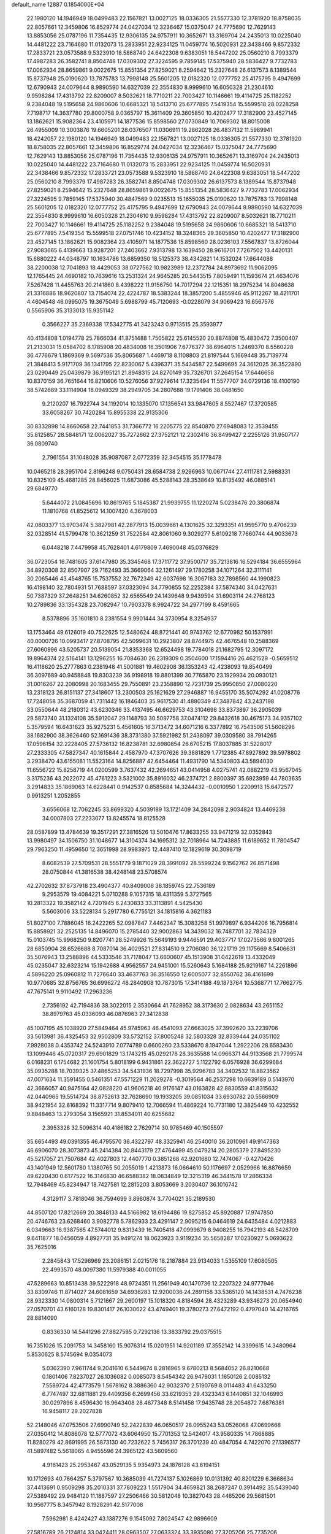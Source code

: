 default_name                                                                    
12887  0.1854000E+04
  22.1980120  14.1946949  18.0499483  22.1567821  13.0027125  18.0336305
  21.5577330  12.3781920  18.8758035  22.8057661  12.3459806  16.8529774
  24.0427034  12.3236467  15.0375047  24.7775690  12.7629143  13.8853056
  25.0787196  11.7354435  12.9306135  24.9757911  10.3652671  13.3169704
  24.2435013  10.0225040  14.4481222  23.7164680  11.0132073  15.2833951
  22.9234125  11.0459774  16.5020931  22.3438466   9.8572332  17.2833721
  23.0573588   9.5323910  18.5868740  24.6422308   9.6383051  18.5447202
  25.0560210   8.7993379  17.4987283  26.3582741   8.8504748  17.0309302
  27.3224595   9.7859145  17.5375940  28.5836427   9.7732783  17.0062934
  28.8659861   9.0022675  15.8551354  27.8259021   8.2594642  15.2327648
  26.6137573   8.1389544  15.8737948  25.0190620  13.7875783  13.7998148
  25.5601205  12.0182320  12.0777752  25.4175795   9.4947699  12.6790943
  24.0079644   8.9890590  14.6327039  22.3554830   8.9999610  16.6050328
  21.2304610   9.9598284  17.4313792  22.8209007   8.5032621  18.7710211
  22.7003427  10.1146661  19.4114725  25.1182252   9.2384048  19.5195658
  24.9860606  10.6685321  18.5413710  25.6777895   7.5419354  15.5599518
  28.0228258   7.7198717  14.3637780  29.8000758   9.0365797  15.3611409
  29.3605850  10.4202477  17.3182900  23.4527145  13.1862621  15.9082364
  23.4105971  14.1877536  15.8598560  27.0730849  10.7069302  18.8015008
  26.4955009  10.3003876  19.6605201  28.0376507  11.0306911  19.2862028
  26.4837132  11.5989941  18.4242057  22.1980120  14.1946949  18.0499483
  22.1567821  13.0027125  18.0336305  21.5577330  12.3781920  18.8758035
  22.8057661  12.3459806  16.8529774  24.0427034  12.3236467  15.0375047
  24.7775690  12.7629143  13.8853056  25.0787196  11.7354435  12.9306135
  24.9757911  10.3652671  13.3169704  24.2435013  10.0225040  14.4481222
  23.7164680  11.0132073  15.2833951  22.9234125  11.0459774  16.5020931
  22.3438466   9.8572332  17.2833721  23.0573588   9.5323910  18.5868740
  24.6422308   9.6383051  18.5447202  25.0560210   8.7993379  17.4987283
  26.3582741   8.8504748  17.0309302  26.6137573   8.1389544  15.8737948
  27.8259021   8.2594642  15.2327648  28.8659861   9.0022675  15.8551354
  28.5836427   9.7732783  17.0062934  27.3224595   9.7859145  17.5375940
  30.4847569   9.0235513  15.1655035  25.0190620  13.7875783  13.7998148
  25.5601205  12.0182320  12.0777752  25.4175795   9.4947699  12.6790943
  24.0079644   8.9890590  14.6327039  22.3554830   8.9999610  16.6050328
  21.2304610   9.9598284  17.4313792  22.8209007   8.5032621  18.7710211
  22.7003427  10.1146661  19.4114725  25.1182252   9.2384048  19.5195658
  24.9860606  10.6685321  18.5413710  25.6777895   7.5419354  15.5599518
  27.0751746  10.4234152  18.3248365  29.3605850  10.4202477  17.3182900
  23.4527145  13.1862621  15.9082364  23.4105971  14.1877536  15.8598560
  28.0236103   7.5567837  13.8726044  27.9083665   6.4139663  13.9287201
  27.2403662   7.9313798  13.1639450  28.9616701   7.7267502  13.4420131
  15.6880222  44.0348797  10.1634786  13.6859350  18.5125373  38.4342621
  14.1532024  17.6644088  38.2200038  12.7041893  18.4429053  38.0727562
  10.9823989  12.2372784  24.8973692  11.9062095  12.1765445  24.4690182
  10.7639616  13.2531324  24.9645285  20.5443515   7.8059491  11.1593674
  21.4634076   7.5267428  11.4455763  20.2141860   8.4398222  11.9156750
  14.7017294  22.1215351  18.2975234  14.8048638  21.3316886  18.9620807
  13.7154074  22.4224787  18.5383244  18.3857200   5.4855946  45.9112267
  18.4211701   4.4604548  46.0995075  19.3675049   5.6988799  45.7120693
  -0.0228079  34.9069423  16.6567576   0.5565906  35.3133013  15.9351142
   0.3566227  35.2369338  17.5342775  41.3423243   0.9713515  25.3593977
  40.4134808   1.0194778  25.7866034  41.8751488   1.7505822  25.6145520
  20.8874808  15.4830472   7.3500407  21.2133031  15.0584702   8.1785908
  20.4834008  16.3501906   7.6776377  36.6964015   1.2469370   8.5560228
  36.4776679   1.1869369   9.5697536  35.8065687   1.4469718   8.1108803
  21.8197544   5.1669448  35.7139774  21.3848413   5.9171709  36.1341795
  22.8230067   5.4396371  35.5434587  22.5499695  24.3612025  36.3522890
  23.0290449  25.0439879  36.9195121  21.8948315  24.8270149  35.7326701
  37.2645154  17.6446658  10.8370159  36.7651644  16.8210606  10.5276056
  37.9279614  17.3235494  11.5577707  34.0729136  18.4100190  38.5742689
  33.1114904  18.0949329  38.2949705  34.2807688  19.1791406  38.0481650
   9.2120207  16.7922744  34.1192014  10.1335070  17.1356541  33.9847605
   8.5527467  17.3720585  33.6058267  30.7420284  15.8955338  22.9135306
  30.8332898  14.8660658  22.7441853  31.7366772  16.2205775  22.8540870
  27.6948083  12.3539455  35.8125857  28.5848171  12.0062027  35.7272662
  27.3752121  12.2302416  36.8499427   2.2255126  31.9507177  36.0809740
   2.7961554  31.1048028  35.9087087   2.0772359  32.3454515  35.1778478
  10.0465218  28.3951704   2.8196248   9.0750431  28.6584738   2.9296963
  10.0671744  27.4111781   2.5988331  10.8325109  45.4681285  28.8456025
  11.6873086  45.5288143  28.3538649  10.8135492  46.0885141  29.6849770
   5.6444072  21.0845696  10.8619765   5.1845387  21.9939755  11.1220274
   5.0238476  20.3806874  11.1810768  41.8525612  14.1007420   4.3678003
  42.0803377  13.9703474   5.3827981  42.2877913  15.0039661   4.1301625
  32.3293351  41.9595770   9.4706239  32.0328514  41.5799478  10.3621259
  31.7522584  42.8061060   9.3029277   5.6109218   7.7660744  44.9033673
   6.0448218   7.4479958  45.7628401   4.6179809   7.4690048  45.0376829
  36.0723054  16.7481605  37.6147980  35.3345468  17.3711772  37.9500717
  35.7213816  16.5294184  36.6555964  34.8920308  32.8507907  29.7162493
  35.3669064  32.1261497  29.1780258  34.1071264  32.3111141  30.2065446
  43.4548765  15.7537552  32.7672349  42.6037698  16.3067183  32.7898560
  44.1990823  16.4198140  32.7804931  51.7688597  37.0323094  34.7790855
  52.2252384  37.5874340  34.0427631  50.7387329  37.2648251  34.6260852
  32.6565549  24.1439648   9.9439594  31.6903114  24.2768123  10.2789836
  33.1354328  23.7082947  10.7903378   8.9924722  34.2977199   8.4591665
   8.5378896  35.1601810   8.2381554   9.9901444  34.3730954   8.3254937
  13.1753464  49.6126019  40.7522625  12.5480624  48.8721441  40.9743762
  12.6770982  50.1537991  40.0000726  10.0993417  27.8708795  42.5099631
  10.2923807  28.8744975  42.4676548  10.2588369  27.6060996  43.5205737
  20.5139054  21.8353368  12.6524498  19.7784018  21.1682795  12.3097172
  19.8964374  22.5164141  13.1296255  16.7084630  26.2319309   0.3504600
  17.1594416  26.4621529  -0.5659512  16.4118620  25.2777863   0.2381948
  41.5001881  19.4602908  36.1353243  42.4238093  19.8540499  36.3097689
  40.9458848  19.8303239  36.9198918  19.8801399  30.7765870  23.1929934
  20.0930121  31.0016267  22.2080998  20.1683455  29.7550891  23.2358890
  12.7231739  25.9950850  27.0080220  13.2318123  26.8151137  27.3418607
  13.2300503  25.1621629  27.2946887  16.9455170  35.5074292  41.0208776
  17.7248058  35.3687059  41.7311442  16.1846403  35.9617530  41.4880349
  47.3487842  43.2437198  33.0550644  48.2180312  43.6230346  33.4137495
  46.6629753  43.3104698  33.8373897  36.2905039  29.5873740  31.1324108
  35.5912047  29.1148793  30.5097758  37.0474112  29.8432618  30.4675173
  34.9357102   5.3579594  16.6431623  35.9275231   5.4561605  16.3713472
  34.6071216   6.3377892  16.7543506  51.5608296  38.1682900  38.3626460
  52.1691436  38.3731380  37.5921982  51.2438097  39.0309580  38.7914265
  17.0596154  32.2228405  27.5736132  16.8238781  32.6980854  26.6705215
  17.8037885  31.5228017  27.2333305  47.5827347  40.1615844   2.4587970
  47.3707626  39.3881829   1.7712385  47.8927892  39.5978802   3.2938470
  43.6155081  11.5523164  14.8256887  42.6454464  11.4931790  14.5340803
  43.5894030  11.6556722  15.8258719  44.0200599   3.7637432  42.2694651
  43.0414958   4.0275741  42.0882219  43.9567045   3.3175236  43.2022072
  45.4761223   3.5321002  35.8916032  46.2374721   2.8800397  35.6923959
  44.7803635   3.2914833  35.1869063  14.6228441   0.9142537   0.8585684
  14.3244432  -0.0010950   1.2209913  15.6472577   0.9913251   1.2052855
   3.6556068  12.7062245  33.8699320   4.5039189  13.1721409  34.2842098
   2.9034824  13.4469238  34.0007803  27.2233077  13.8245574  18.8125528
  28.0587899  13.4784639  19.3517291  27.3816526  13.5010476  17.8633255
  33.9471219  32.0352843  13.9980497  34.1506750  31.1048677  14.3104374
  34.1695312  32.7018964  14.7243885  11.6189652  11.7804547  29.7963250
  11.4959650  12.3651998  28.9983975  12.4487410  12.1829619  30.3098719
   8.6082539  27.5709531  28.5551779   9.1871029  28.3991092  28.5599224
   9.1562762  26.8571498  28.0750844  41.3816538  38.4248148  23.5708574
  42.2702632  37.8737918  23.4904377  40.8409006  38.1859745  22.7536189
   9.2953579  19.4084221   5.0710288   9.1057315  18.4311359   5.3727565
  10.2813322  19.3582142   4.7201945   6.2430833  33.3113891   4.5425430
   5.5603006  33.5228134   5.2917780   6.7755121  34.1815816   4.3621183
  51.8027100   7.7886045  16.2422265  52.0987847   7.4462347  15.3083258
  51.9979897   6.9344206  16.7956814  15.8858921  32.2525135  14.8496070
  15.2785440  32.9002863  14.3439032  16.7487701  32.7834329  15.0103745
  15.9968250   9.8207741  28.5249926  15.5649193   9.9446591  29.4037717
  17.0273566   9.8001265  28.6850904  28.6526688   8.7087014  36.4029521
  27.8314510   9.2706080  36.1221719  29.1175669   8.5406631  35.5076943
  13.2588896  44.5333546  31.7178047  13.6600607  45.1513908  31.0422619
  13.4332049  45.0235047  32.6323214  15.1942688   4.9562557  24.9451001
  15.5260643   5.1684188  25.9219167  14.2261896   4.5896220  25.0960812
  11.7276640  33.4637763  36.3516550  12.6005077  32.8550762  36.4161699
  10.9770685  32.8756765  36.6996272  48.2840908  10.7873015  17.3414188
  49.1873764  10.5368771  17.7662775  47.7675141   9.9110492  17.2963236
   2.7356192  42.7194836  38.3022015   2.3530664  41.7628952  38.3173630
   2.0828634  43.2651152  38.8979763  45.0336093  46.0876963  27.3412838
  45.1007195  45.1038920  27.5849464  45.9745963  46.4541093  27.6663025
  37.3992620  33.2239706  33.5613981  36.4325453  32.9502809  33.5732152
  37.8005248  32.5803328  32.8339444  24.0351102   7.9928038   0.4353742
  24.5243910   7.0774789   0.6600260  23.5338670   8.1947044   1.2922206
  28.6583430  13.1099446  45.0720317  29.6901829  13.1743215  45.0292178
  28.3635588  14.0966371  44.9133568  21.7799574   6.0168231   6.1754682
  21.1601754   5.8018199   6.9431861  22.3622727   5.1122792   6.0576928
  36.6299684  35.0935288  18.7039325  37.4865253  34.5431936  18.7297998
  35.9296783  34.3402532  18.8823562  47.0071634  11.3591455   0.5461351
  47.5571229  11.2029278  -0.3019564  46.2537298  10.6639189   0.5143970
  42.3666057  40.9475164  42.0828220  41.9606218  40.9176147  43.0163828
  42.8830559  41.8315632  42.0440965  19.5514724  38.8752613  32.7628690
  19.1933205  39.0851034  33.6930782  20.5566909  38.9421954  32.8168392
  11.3317714   9.8079410  12.7066594  11.4869224  10.7731180  12.3825449
  10.4232552   9.8848463  13.2793054   3.1565921  31.8534011  40.6255682
   2.3953328  32.5096314  40.4186182   2.7629714  30.9785469  40.1505597
  35.6654493  49.0391355  46.4795570  36.4322797  48.3325941  46.2540010
  36.2010961  49.9147363  46.6906070  28.3073873  45.2414384  20.8443179
  27.4764499  45.0479214  20.2805379  27.8495230  45.5217057  21.7507684
  42.4027803  12.4407770   0.3851268  42.9201680  12.7474067  -0.4270426
  43.1401949  12.5601780   1.1380765  50.2055019   1.4213873  16.0664610
  50.1176697   2.0529966  16.8876659  49.6220430   0.6177522  16.3146830
  46.6588382  18.0834849  12.3215319  46.3441578  17.2866334  12.7948469
  45.8234947  18.7427581  12.2815203   3.8053669   3.2030407  36.1016742
   4.3129117   3.7818046  36.7594699   3.8980874   3.7704021  35.2189530
  44.8507120  17.8212669  20.3848133  44.5166982  18.6194486  19.8275852
  45.8920887  17.9747850  20.4746763  23.6268460   3.9082778   5.7862933
  23.4291147   2.9095215   6.0464619  24.6435484   4.0212883   6.0349663
  16.9387565  47.5744012   9.8313439  16.7405418  47.0999879   8.9408255
  16.7942193  48.5428709   9.6411877  18.0456059   4.8927731  35.9491274
  18.0623923   3.9119234  35.5658287  17.0230927   5.0693622  35.7625016
   2.2845843  17.5296969  23.2086151   2.0215176  18.2187884  23.9134033
   1.5355109  17.6080505  22.4993570  48.0097380  11.5979388  40.0011055
  47.5289663  10.8513438  39.5222918  48.9724351  11.2561949  40.1470736
  12.2207322  24.9777946  33.8309746  11.8714027  24.6081659  34.6936283
  12.9200036  24.2891158  33.5365120  14.1438531   4.7476238  28.9323330
  14.0800314   5.7121667  29.2600197  15.1018320   4.8184594  28.4323289
  43.9346273  20.0654940  27.0570701  43.6160128  19.8301417  26.1030022
  43.4749401  19.3780273  27.6472192   0.4797040  14.4216765  28.8814090
   0.8336330  14.5441296  27.8827595   0.7292136  13.3833792  29.0375515
  16.7351026  15.2091753  14.3458160  15.9076314  15.0201951  14.9201189
  17.3552142  14.3399615  14.3480964   5.8530625   8.5745694   9.0354073
   5.0362390   7.9611744   9.2041610   6.5449874   8.2816965   9.6780213
   8.5684052  26.8210668   0.1801406   7.8237027  26.1036082   0.0085073
   8.5454342  26.9479031   1.1650126   2.0085132   7.5589724  42.4773579
   1.5678162   8.3886360  42.9032370   2.5190769   8.0114483  41.6433250
   6.7747497  32.6811881  29.4409356   6.2699456  33.6219353  29.4323343
   6.1440851  32.1046993  30.0297896   8.4596430  16.9643408  28.4677348
   8.5141458  17.9435748  28.2054872   7.6876381  16.9458117  29.2027828
  52.2148046  47.0753506  27.6990749  52.2422839  46.0650517  28.0955243
  53.0526068  47.0699668  27.0350412  14.8086078  12.5777072  43.6064950
  15.7701353  12.5424017  43.9580335  14.7868885  11.8280279  42.8691995
  26.5873130  40.7232622   5.7456317  26.3701239  40.4847054   4.7422070
  27.1396577  41.5897482   5.5618065   4.9455596  24.3965122  43.5609560
   4.9161423  25.2953467  43.0529135   5.9354973  24.1876128  43.6194151
  10.1712693  40.7664257   5.3797567  10.3685039  41.7274137   5.1026869
  10.0131392  40.8201229   6.3668634  37.4413691   0.9509298  35.2010331
  37.7809223   1.5517904  34.4659821  38.2687247   0.3914492  35.5439040
  27.5389492  29.9484120  11.1887597  27.2506466  30.5812048  10.3827043
  28.4465206  29.5681501  10.9567775   8.3457942   8.1928291  42.5177008
   7.5962981   8.4242427  43.1387276   9.1545092   7.8024547  42.9896609
  27.5816789  26.2124814  33.0424411  28.0963507  27.0633324  33.3935080
  27.3205206  25.7735206  33.9040459  47.6517335  33.4680418  25.1499446
  46.6343750  33.1995642  25.0681042  47.8188689  34.0802557  24.3403181
  32.6110852  21.0560115  40.5399427  31.5682771  21.0900119  40.7099457
  32.8547618  20.1100500  40.6348768  52.4724082   0.9272596  39.1423497
  52.8933525   0.7661049  40.0556488  52.0730210   1.8725047  39.1583759
  47.3302437  33.3499920   1.9234717  47.7392136  34.1154430   1.2516509
  47.2135924  32.6136627   1.2756756  35.7158473  33.8847770   0.3381643
  36.2844391  34.6657931   0.7176117  36.4563939  33.2537201   0.0232307
  41.1651495   9.1560515  40.4285490  41.7344911  10.0892578  40.5159427
  41.8364081   8.7104951  39.7206813   4.0797109  16.1097461  41.6443957
   4.8692632  15.4560453  41.5814832   3.9303193  16.2550652  42.6193776
  30.5005730   9.9492568  23.8599015  30.7022998  10.9417323  24.1025550
  29.5330076   9.9788515  23.5509686  38.6432582   5.0114697  44.3839396
  38.5554840   5.7780901  45.0785821  39.4542514   4.4353411  44.7336761
  16.2105343  13.3144800   5.4867303  17.1414124  13.5308478   5.9393472
  15.9866856  12.3370565   5.8998207  15.5180548  11.0430868   6.4973946
  16.4306681  11.0709461   6.9555243  15.1198162  10.1340349   6.6304370
  29.9940685  23.3206125  34.2266747  29.4703365  23.1731525  33.3438933
  30.9786526  23.4394244  33.9636403  39.3446587  44.9188924   2.6715679
  38.9179840  44.1756454   3.2498217  39.1728709  44.5501140   1.6959756
   8.4211707  14.2497253  41.7633788   8.4074478  14.6825357  42.7023405
   9.3710623  13.9124239  41.6994666  22.6864985  46.5708993  24.2739134
  22.5021420  47.1646748  25.1076727  22.5152762  45.6025485  24.5854222
  31.2829204  38.7478178  11.6569689  31.7303568  38.0757094  11.0989981
  30.3643995  38.3665097  11.9320881  17.6153561  49.0983405  27.0789068
  18.5215793  49.2792608  26.6773949  17.2299767  48.2580634  26.7162694
  20.8106175   4.5955998   2.3107491  20.8392762   5.3594896   2.9762548
  21.1452918   5.0583195   1.4328274  42.4648253  30.7360384  42.0599731
  42.1212882  29.8339837  41.6876878  41.5880040  31.3136232  41.7945442
  33.1905969  34.3989406  34.5081006  33.9653294  34.1349642  35.1668034
  33.0811062  35.4025463  34.6407610  21.7320192  17.9765415  38.1984018
  21.1937038  17.8507673  37.3692674  21.2006956  17.5600415  38.9583874
  27.7520614  23.7551890  18.3055329  28.7331921  23.7383412  18.1572908
  27.5142421  24.4665802  18.9439571   1.3747040  32.8331358   5.3077026
   1.7277865  33.2718106   4.4304084   0.3774357  33.1254266   5.2814498
  38.4023599  26.9786135  40.7029694  37.6019352  26.6625570  40.1615738
  37.9423146  27.6321578  41.3953605  29.9475545  46.5563187  30.9713957
  29.4865094  45.7680650  30.5385352  30.9468724  46.4106637  30.8512325
   0.1088686  27.5483084  34.9926508   1.0076725  27.2464794  35.4330528
  -0.1425340  28.4535988  35.3518272  42.5308095  36.7486476  34.6588781
  42.6918597  37.7849289  34.6760421  43.4794925  36.3707427  34.9144553
  40.3696949   1.4914328   9.6297449  41.0410614   2.2260668   9.3905244
  39.9513057   1.8079535  10.4870959  43.3438494  48.4919389  35.0834316
  43.3580398  47.8043184  34.2972249  43.5101361  47.9225691  35.9321823
  51.8577196  27.4842242  10.2471801  51.6588080  26.5577738  10.6567444
  52.5623678  27.8539657  10.9364759  34.7480315   4.6256882  43.3090684
  35.5067151   4.1750554  43.8566602  35.0860743   5.6529192  43.3864485
  21.6506922  15.6832966  15.9908633  22.0546920  16.5672270  16.3987998
  21.7148777  14.9975165  16.7339126   0.9949948  39.3267623   6.7990725
   0.1277861  39.8604427   6.6382941   1.7238856  39.9901737   6.4925400
  23.6950736  38.9118593  39.0567049  23.1170229  39.7540027  39.4594568
  24.3860287  38.7416155  39.8337059  38.7112162  36.8963418  17.8555069
  39.4091269  36.4142110  17.2636905  37.9038762  36.2022803  17.8967703
   2.4976245  37.1984048   3.3468818   1.4847033  37.2628476   3.5712906
   2.5559150  37.9342652   2.5778280   2.0073037  19.5941967  45.4603561
   1.0941352  19.1599474  45.2079204   2.2968261  19.1062926  46.3536131
  22.6771962   2.6867889  22.8562776  22.2696488   3.4048760  23.5007344
  23.5835283   2.5370821  23.2312437  23.2016744  35.4718381   5.4874022
  22.7676354  35.4219515   4.5629757  23.9164368  34.7074492   5.4715822
   4.6606837  23.2981930  11.7715682   4.7003910  22.7523216  12.6158333
   5.1063902  24.2079706  11.9396584  42.1898053  10.3448163  11.6138222
  43.1124353  10.7262449  11.4165923  41.6074695  10.3798956  10.7973703
  25.0076733  20.1911105   2.9152703  25.8105566  19.5549819   3.1895967
  24.2523374  19.4581787   2.8389106   7.8068596  11.9853793  12.1741894
   6.9618960  12.3173029  12.6724844   7.4370475  11.6689784  11.2320766
  39.9124080  12.3499843   1.1436784  39.7603137  13.3549496   0.9371732
  40.8917937  12.1520766   0.8365160  19.3368376  25.6300386  39.1214105
  19.0483085  25.1803975  38.2505741  18.8562199  25.1065983  39.8713904
  22.4326049  35.3547131   8.1297956  21.4964414  35.6510943   8.3604785
  22.5493791  35.3329065   7.1971350  21.9737163  25.9914539  -0.3830342
  21.6819109  26.4887748   0.4794954  22.4714288  25.1721116   0.0465142
  34.5653874  31.7523020   7.0754705  33.6418913  31.9090744   6.7065789
  35.0653743  32.6217795   6.7584892   7.0740273  28.3284696  44.4255581
   7.9605760  27.9162107  44.7351921   7.2213234  29.3240606  44.6087366
  52.9036079   1.2296541  36.1192100  52.2413242   0.6871193  36.6406348
  53.4024146   1.7726374  36.7979046  45.5435807  34.2300850  10.8804975
  45.0964531  33.2631099  11.0512805  46.4718907  34.0698459  11.3773084
  17.3202903  22.2725016   6.1213317  16.4302285  22.2588169   5.5935278
  18.0256674  21.8935806   5.4528794   3.8177434  47.5243365  15.9609626
   4.4985875  47.2609519  16.7115445   2.8999518  47.2883814  16.4533568
  32.0896784  35.4670575  14.7932416  31.7444536  34.5198138  14.8705717
  31.3361795  36.0564425  14.6013712  41.4778044   1.7658461  34.0534451
  40.8494570   1.8000151  33.2883615  41.2705330   0.9746163  34.5971639
  38.6218961  26.2783946   2.0876443  39.1983663  25.5758392   1.6330164
  39.3441685  26.9925067   2.3243771  30.0086171  35.3120193  18.0198456
  30.4447989  36.1503047  17.7463821  29.5174067  35.5468125  18.9395578
  28.1285125  28.2854137  44.6668010  27.4169668  28.2355911  45.4167900
  28.7805946  28.9832426  45.1009554  45.2936709  12.5824468  30.4622233
  45.7674137  13.4775759  30.4757145  44.2772032  12.8300808  30.4930263
  37.6657153  22.4019500  16.3780033  38.6776145  22.5351140  16.4197263
  37.4692501  22.3089877  15.3616377   1.8665107  14.1307633   6.1713319
   1.7907628  14.5086731   7.1398965   2.7931330  13.6937541   6.2086024
  33.5440131  50.0287011  25.7369400  34.0956190  49.6847726  24.9152225
  33.1045534  49.2447469  26.1686242  23.1601033  34.3458860  27.9759312
  23.9562880  34.9827760  27.8599061  22.6082334  34.4731350  27.1862411
   9.6370662  22.7255252  15.0116426   8.6997908  22.6162563  14.6332580
   9.6893947  23.6188370  15.4368719  38.3643482  30.9558036  32.3303521
  39.0012806  30.1388824  32.2162858  37.4289695  30.5976028  32.3810507
  19.9630847  24.1072529  29.4392081  19.9125744  25.0839769  29.0553908
  19.6218661  23.5447311  28.6526612  11.9883858   6.2673294  13.8259325
  11.2124127   6.8677393  14.1295282  12.5940929   6.8443709  13.2522899
   3.3552344  15.3405880  38.8499783   3.6378842  14.2983124  38.8108140
   3.5624500  15.5451507  39.7796992   4.0943691  37.0850913  26.1224085
   4.7251006  36.2350485  26.1865193   4.3551170  37.6965389  26.8695069
  33.9010395  21.8625192  38.3392814  33.3765942  21.5003828  39.1681659
  33.1880406  22.3490661  37.8336254  16.8499632  19.4030115  36.1946367
  17.6180124  19.9255176  35.8123561  16.4970509  19.9585119  36.9488383
  18.7652834  16.0095882  45.6183752  19.0187333  16.0765975  46.6407926
  17.7558372  16.3792038  45.6635651  29.1101100  43.6864309  29.6285982
  30.1053540  43.5298891  29.7096989  28.7943690  43.2339722  28.7055028
  45.2269162   0.6906703  26.4409909  45.5782802   0.4958946  27.3865305
  45.0798153  -0.2097902  25.9598721  37.3600355  15.3936773  19.3536063
  37.7833386  15.6695775  20.2059924  36.3275225  15.4383750  19.3847548
  17.9145759  15.8589117  11.9853678  18.6305486  15.1809769  12.0415842
  17.5035854  15.8727976  12.9285534  22.6483317  43.0469973  29.6982593
  21.8485295  43.3848417  29.1901915  23.3371501  42.8167463  28.9521373
   5.9771172  40.4781403  26.2935280   6.0283864  40.5298664  25.2643498
   5.3180264  41.2038086  26.5887792  24.3586057  18.2562584  20.6300354
  24.1796317  17.3187754  20.2030593  25.4116321  18.2180882  20.8366182
  46.8414202   4.0588954  42.7156922  46.0122539   3.9498436  42.1696138
  46.4945989   4.4255117  43.6500991  15.8037498  31.7569707  22.5968232
  15.6148316  32.0881380  21.6555408  15.9476300  30.7839618  22.4859657
  28.8907671  48.4526922  32.3582751  28.3618827  49.0196918  31.7135325
  29.3923106  47.7651446  31.7404174  42.7108903  14.0818585  22.1547401
  43.0871089  14.5954590  22.9815433  43.6868936  13.9212975  21.6822821
  11.0702795  18.6259648  14.8393168  11.5189579  19.3467224  15.3254741
  10.2392802  19.0977639  14.3444536  31.1085644  43.9125755  24.7989506
  31.5704536  42.9733022  24.8373982  31.4770877  44.2918269  23.9264721
  46.1142033  20.2397597   1.1478058  46.1069099  19.7051452   0.2367729
  46.8315571  20.9723400   1.0508435   5.6582243  15.0318387  45.2688961
   5.7878785  15.8670743  44.6492486   4.8010753  15.2891483  45.8196562
  34.2809224  41.2461801  12.6176723  34.6957218  40.3067702  12.8591920
  34.9071729  41.6559055  11.8944983   8.7577221  25.9953692  31.3881477
   9.7568798  25.9710615  31.1628867   8.4346575  26.7995125  30.8059336
   9.9617671  33.3122312  11.1986783   9.2102696  33.6984215  10.6296117
   9.8554847  32.2861424  11.1189133  15.4665729   9.6517870  35.6975404
  16.3179844   9.1041649  35.5062409  15.2289978   9.3894573  36.6898345
  19.5130048  19.3285924  44.8446202  20.3953369  19.0371580  45.1609369
  19.3568847  20.2514782  45.2677859  16.2563555  30.9099939   4.3896199
  15.2626383  30.8048729   4.6029453  16.4566581  31.8470785   4.8232091
  21.4775468  46.7662363  42.2646755  21.8373054  46.9788118  41.2818436
  21.0932178  47.6736017  42.5342298  16.8636695   3.8491119  22.7691420
  16.1047271   3.1445734  22.6205015  16.4275771   4.5842363  23.3052290
   6.3941952  18.5201874  21.0434749   6.9344593  18.0204571  20.3558595
   5.7642138  17.8432435  21.4713259  32.2116959  39.1094800  23.6891207
  33.0210894  38.8291323  23.1602426  31.4034246  38.9985518  23.0427244
  15.6473363  16.9337990   3.0561315  16.1212853  16.6187294   3.9472136
  14.6934724  16.9206394   3.2997087  27.0546190  28.2708227  20.9675362
  27.0911154  27.3324391  20.5390706  27.5736507  28.1733163  21.8868769
  20.0047746  17.4440287  36.3870304  20.1069129  17.7079709  35.4153235
  18.9706042  17.1468057  36.4479783  51.4649115   3.8316593   4.8692483
  51.1331673   3.6127116   5.8040822  50.6688242   3.4978420   4.2699816
  24.2277427  34.2593367  10.1292082  24.6775705  35.1407865  10.4437200
  23.4949582  34.6305372   9.4751885  24.3345798   4.5474708  42.0245956
  23.8965649   4.9829861  41.2060745  24.0995479   3.5371928  41.9141441
  47.5487693   5.1823145   2.5263041  47.0491235   4.3283537   2.5231267
  46.9191005   5.9741383   2.3978269  31.7022065  39.7725941  37.0008341
  31.4328018  40.7718459  36.9438651  31.0673875  39.4458703  37.7522289
  21.4177632  22.6460869   0.7086118  20.6214020  23.1634050   1.1197032
  22.2307290  23.1112985   1.1529980   1.0775952  24.2741407  31.3360215
   0.1315574  23.8504101  31.2593713   1.6792382  23.4911804  31.3604305
  47.9393491  42.8509126  17.4829879  48.5593948  43.6609294  17.5520820
  47.6263354  42.8468296  16.4840297  47.6672912  21.6362213  23.0749013
  48.4745176  21.6656253  22.5117723  47.6596968  22.3968581  23.7090547
  52.0185681   8.2253129  25.2704092  51.5567883   8.6909074  24.4223679
  51.8476009   7.2129731  25.0489906  49.4367709  22.0922868  12.8615475
  50.0782804  22.3889388  13.6088176  49.0301513  21.2137747  13.2411379
   8.5704923  38.6097446  12.2344769   7.9536883  39.4127512  11.8885138
   9.2187460  39.0615482  12.8463117  43.0791768  28.8430891  20.3837774
  43.8039250  28.2885358  20.8449548  43.5442342  29.4127118  19.6517872
  33.4279093  36.0582794  20.2327827  32.9829415  35.5915314  19.4273269
  33.9251164  36.8337196  19.7402891  10.9312826   6.5665460  40.6261557
  10.2751572   5.9260354  41.0972502  10.7339817   6.4651268  39.5852935
  30.5772998  12.4941705  15.6346226  29.8527835  13.1989567  15.8650212
  30.0861321  11.7978234  15.0466379  41.9411368  36.9286675  38.3663546
  42.4048666  37.7793559  38.1808835  41.4369924  36.6165887  37.4920768
  31.1318194  10.9906453   8.7381943  31.4970200  10.0675007   8.7773492
  31.4577221  11.4797176   9.5451045  46.5973850  19.5026004  27.0897248
  47.1415294  20.0457940  27.7972347  45.6485882  19.6819331  27.4597831
  29.3409285   9.9602826  20.7662192  29.1352785   9.0004032  20.5341789
  28.9062795  10.1336552  21.6718050  28.8039967   6.7350118  18.1322375
  29.1066467   7.5603105  17.6541968  29.0024190   6.9957199  19.1432968
  14.3340657  38.5323124   3.0509484  14.2174622  38.0979047   3.9591445
  15.1970616  39.0219931   3.0543550  15.9421187  37.5587784  23.6784955
  16.3556299  36.6166668  23.9684148  16.7832047  38.1122573  23.4140882
   7.0625997  17.3727771   2.8336085   7.5613492  17.4089702   3.7028960
   7.7095488  17.4973641   2.0521464  13.2692223  32.6850951  20.4390913
  12.8265431  33.2262496  19.7076980  14.2409659  32.7917001  20.2892812
  23.5932968   4.3489368  31.9542208  22.5854362   4.2057783  32.0649821
  23.8509163   3.4994057  31.3447021  46.6256119  29.0845901   8.3158704
  45.7872621  28.6866749   8.7871854  47.3696629  28.3540060   8.5422607
  23.1991309  32.4334674  35.7526060  22.8777199  32.9403433  36.5807551
  24.1524351  32.1415483  35.9327972  50.3356568  10.1329410  40.0850906
  50.3067952   9.5597140  39.2038739  49.8448343   9.5831362  40.7577342
  52.7626699  44.5116849  28.4980039  53.7299921  44.7663473  28.8946144
  52.3125434  44.1007045  29.3260593   5.6890998   2.6574398  26.0067508
   5.7771576   3.0182689  25.0308704   6.5887407   2.5327378  26.4218050
  49.8148345  36.9768906  10.9590534  50.7812466  36.8160861  10.6659394
  49.5205708  37.8152623  10.4777486  32.2520365  11.3768528  11.4684078
  32.8189983  12.1709250  11.7380178  31.5799898  11.2738671  12.2643313
  44.6190265  24.2583909  24.9132665  43.8678718  24.7120468  24.4198370
  45.0703720  25.0445085  25.4486352  10.9742682  40.5178835  10.4091773
  11.5136527  39.7525382   9.9697564  10.3693859  40.7998698   9.5826303
  41.6543357   2.7114854  13.2489142  40.8048718   2.4921173  12.7244321
  41.7340614   3.7416509  13.1210575   5.8838033  14.2968344  40.8648164
   5.5109986  13.4083199  41.1534837   6.8505746  14.3368244  41.2786458
  48.6028112  38.1500220  31.5141931  48.2463792  38.9564269  32.0513748
  49.4710047  38.4742898  31.0946840   3.4574416  33.9095502  10.3556974
   3.6017453  34.8341263  10.0502168   3.6492746  33.2559682   9.6228229
  17.5408990  34.6679700  29.1833062  18.3249462  34.6501085  29.8122404
  17.3352317  33.6668829  28.9891678  21.4416189   8.9670592  40.7511110
  21.8206056   8.4350141  41.5328393  22.1548190   9.7118769  40.6009989
  10.7038346  15.8763256  11.9645935  10.3076748  14.9665136  11.7381611
  10.5798674  15.9740680  12.9893462  30.1421593  12.1146173   2.0988301
  29.2364727  12.4143265   1.6997422  30.5908282  13.0295941   2.2858944
   9.1109103  35.8843727  42.1864776   8.3924118  36.5069402  42.0057277
   8.7344214  34.9594643  42.2450943  31.1262403  48.8899923  15.3367718
  31.1154466  48.8708408  14.3214703  30.9464994  49.8586907  15.5710108
  35.6475651  27.4093779  29.5128966  36.6505682  27.2399476  29.7124195
  35.3968933  26.7959848  28.7514919   0.2052506  16.4293511  33.4475387
   0.4595269  16.4059622  32.4189869   0.5565974  17.3310352  33.7650599
  48.4782696  17.1886060  33.3344260  48.0822753  16.3354481  33.8384121
  49.3355936  17.3473977  33.9361724   1.7946294  11.2549674  25.4020027
   1.5373399  10.2954569  25.6824894   1.2738724  11.3879971  24.5529344
  47.6671899   3.2416304  17.8783326  47.5406510   2.4150961  18.5546707
  47.2561526   2.8591860  17.0108731  27.5822206  44.2808010  41.5330820
  27.7577680  43.3420829  41.1088196  26.6128943  44.5257996  41.2770065
  28.0565607  35.2292930  10.7248979  28.2436973  34.4672180  11.3554342
  28.4202366  34.8814342   9.8420780  27.6925950  23.6807624   7.3322623
  28.5880925  23.5773248   6.9518953  26.9909622  23.3672774   6.6763450
  44.0265883  25.5228139   3.3620304  44.5585096  25.9892313   4.1001212
  44.7267431  24.8648237   2.9281729  51.7684125  21.6278467   3.9512115
  51.1863276  20.7888805   4.1662998  52.3958664  21.7493687   4.7644257
  25.2647547  37.5048426  33.6148685  25.2318084  36.7287945  34.3146581
  24.6803053  37.1493740  32.8741720  49.4089251   3.0087563  27.8731154
  49.6707143   3.3954923  28.8361995  49.8589758   2.0748675  27.8981239
  25.5436793  21.5647063  10.0719197  24.9564117  22.2676531  10.4514095
  24.9506377  20.8424260   9.6294278  36.0874751  36.8560048  38.7881761
  36.6617102  36.2510760  38.2019710  36.3100340  36.6803119  39.7640300
  14.8996990  37.2516067  15.3483040  14.0098507  37.5876254  15.7017409
  14.9000021  36.2494356  15.5400319   5.7364398  27.7879021   1.3678096
   5.6201093  27.4676597   0.4188169   5.5025134  26.9604905   1.9698661
  51.3703681  28.5932794  28.5822467  51.0622112  27.6774207  28.8973643
  50.9682008  28.6285834  27.6056277  22.3053686  27.8524369  31.3859396
  21.8242789  28.7644788  31.6351407  23.2587542  27.9528528  31.8610291
  20.3175907  31.9769548  41.8521547  19.3245953  31.9049924  42.1498074
  20.6873699  32.8494676  42.1983206  41.6329778  44.7811897  34.2980598
  40.7520295  45.2346293  34.0633867  41.6491711  43.9241325  33.6696211
  47.2332571  21.1044730  29.1833277  46.5428717  20.4556929  29.5832067
  47.8487259  21.2675877  30.0246932  52.2917665  22.3309446   1.4601175
  52.0314528  21.9694002   2.3796462  53.1537441  22.8717077   1.5670068
  43.3029202  20.9550714   7.9885863  42.5679447  20.3838291   8.5655384
  44.1658026  20.6251613   8.3746700  38.4618119  31.8139155  24.1612495
  37.6690849  32.1985324  24.7780948  38.3057527  32.3965364  23.2984699
   5.2218790  43.4577424  25.4088422   5.2429374  43.4469540  24.3968140
   4.4086209  42.9155300  25.7281922  50.7472366  10.0278018  17.4947891
  51.1692775   9.2641548  16.9168062  51.4660152  10.1646439  18.2204580
  10.6126647   5.6783956  31.8400834  11.1651675   4.9753718  31.3770921
   9.6731714   5.6754498  31.4066501  40.9902554  48.5436695  18.1070440
  40.6313907  49.5476052  18.1361052  41.0652709  48.3732255  17.0967282
  42.1319668  40.9583968  22.3706059  43.0926776  41.2616957  22.6290552
  42.0479818  40.0775421  22.9232027   3.6135224  28.7620292   9.9054608
   2.9826173  29.3576644  10.4555062   3.2733713  27.7968435  10.0766656
   8.9187054  12.2797635   1.1719530   8.8088023  12.7001850   0.2287571
   8.9286899  11.2559679   0.8944239  51.1590972   6.7521770  41.6838852
  50.2837926   6.1985198  41.6445519  50.9238502   7.6365555  42.1217324
  26.9733113  11.7863372  38.5152936  26.8699548  12.4183136  39.3194562
  26.1490580  11.1819330  38.6178423   7.2848120  18.6040636  33.1057842
   7.9888315  19.3105862  33.4857786   6.4612283  18.7521470  33.6847910
  14.5563078   4.3136347  44.7638246  14.0996880   3.3647509  44.9542665
  14.8022838   4.2273587  43.7605734  11.2929552  45.7761637  22.9465942
  10.4491435  46.0063077  23.4955090  12.0570462  45.6941136  23.6203819
  10.9887126   1.1750207  17.1370342  10.9940410   1.2911101  18.1781293
  10.3201558   0.4223094  17.0120950  39.1422179  39.7736381  17.0988586
  39.5965221  40.3703799  17.8052708  39.4160102  38.7907176  17.3120503
  47.0552880   0.9762341  39.6829015  47.3399868   1.9501429  39.7491929
  46.2531140   0.8930728  40.3324542  31.9007573  32.1429914  31.3537372
  31.2581931  32.5405628  30.6265358  31.4344544  31.3194893  31.7316196
  49.9342753  16.1622677  13.8971865  49.5627551  16.4059740  12.9733193
  50.1096585  15.1245998  13.8448882   0.8101464   9.9821921  10.1994987
   0.6316450  10.9080183   9.8044955  -0.0802881   9.5002472  10.1330828
  36.2674222  45.5627599   8.5229445  36.9278771  44.7654245   8.7807987
  35.5267664  45.3762635   9.2235602   7.6660608   5.9597515   2.0043162
   7.3426256   6.6546380   2.7232619   6.7978086   5.3416256   1.8644170
   4.7957542   4.4073710  27.7881623   5.1683757   3.7087286  26.9838382
   4.3879295   3.6728707  28.4586573  43.6975727  34.1179671  44.3453228
  42.9890975  33.6132171  44.8718358  43.2887270  35.0758556  44.2917407
  30.0547254  30.9585359  12.8377816  29.4189464  30.2686329  13.2833010
  30.2848852  30.5856980  11.9219979  24.7132154  32.1967714  23.0709518
  24.4873800  31.6673988  22.1798672  23.7586241  32.3546993  23.3643365
   4.3893388  19.2858985  12.2259533   4.8545421  18.3683386  12.0299998
   3.3945636  19.0590396  12.2349006  12.4353063  39.5094915   6.1936652
  13.0600682  40.2600795   5.8784192  11.5169801  39.8036251   5.8640431
   5.9722905  30.6138661   4.4642319   6.6049557  30.4971239   5.2784059
   5.9015020  31.6711263   4.3883036  21.3976504  32.5155739   4.1009648
  22.2086519  31.9063266   3.8461403  21.1105758  32.9595511   3.2490488
  52.9118107  26.4320425  42.0313476  52.6463501  26.1762032  42.9815286
  51.9349731  26.6307777  41.6744774  44.0373147   7.2173658  24.1467384
  43.7092690   7.5822082  23.2051460  43.6202641   6.3298374  24.1894953
  36.5081847  37.3569612  15.0999679  36.4290083  36.3185772  14.9708194
  37.5368691  37.5431145  14.8525126  13.2768683  36.9729568  39.9649474
  14.0002427  36.6256176  39.3026960  13.2104054  37.9751273  39.7612711
  37.8783374  33.2899172  21.9623175  36.9286534  33.5779497  22.1714987
  38.4013089  34.1362717  21.7368946  49.6360080  36.1295204  41.0046167
  49.7257057  35.6511414  41.9288871  50.5759664  36.4217493  40.7650272
  18.4992395  37.2044607   5.0574795  17.5955570  36.7746712   4.7289687
  18.2194286  37.6292780   5.9334863  14.8565218  35.2269815   2.4987813
  14.4638582  35.8145185   1.7818208  14.1018664  34.7290775   2.9407140
  46.3816035  25.4912247  29.3653243  46.5118920  26.5293799  29.4238170
  47.2438438  25.2162349  28.8698421  34.0784967  16.5435874  25.3632554
  34.2946961  15.7059813  25.9128991  33.2029451  16.8926731  25.7970112
   8.2427790   2.8009056  27.3196521   8.4198864   1.8399942  27.7171879
   7.9771936   3.2652328  28.1608084  29.6015018  24.3883064  13.2965142
  28.8008510  24.9813755  13.3261233  30.2727734  24.9099653  13.9641581
  35.7941242   5.6204075   1.8378806  35.8687837   6.6045111   1.4761109
  34.8116493   5.5772096   2.0539900  43.5061096   2.6309178  44.5970968
  43.7938298   2.3391106  45.4961259  42.9257408   1.9299484  44.1290782
  33.7024269   7.9419878  28.7279001  34.1379164   7.3351040  29.3349364
  32.6972650   7.8742514  28.9633987  10.3333250   3.7203235  22.8074173
   9.8944429   3.0770170  23.4404100   9.6362303   4.5175837  22.8348184
  39.8870102  24.4423621  31.2107171  39.5539669  23.9325127  30.3282499
  40.8831190  24.6989465  31.0098077  12.6838208   8.4327058  37.3928862
  12.0027224   7.6711783  37.5380767  12.1601586   9.1888543  36.9211428
   7.3710602  46.1053446  23.1147648   8.1226925  46.0712199  23.8335239
   7.4862862  45.2325108  22.6129271  40.7911524  11.8494507  17.8206978
  40.0968729  12.5353654  18.2257817  40.8035711  11.1519811  18.6219929
  10.0620457  29.7800277  29.1465284   9.5023595  30.5654648  29.3830894
  10.8411366  30.0973570  28.5067518  50.1794747  44.8584142   8.0664898
  50.4660054  45.8097550   8.2036549  49.4142471  44.9837987   7.3832141
  36.2985923  46.0357821  29.9183588  35.4449174  46.5021367  29.5813939
  36.2306986  45.1041103  29.5646346  48.3996018  10.8961036  35.8175464
  47.7022601  10.1467551  35.7885387  48.0547190  11.6287641  35.2466984
  16.4984614  44.2157530  42.6296954  15.9549242  43.9965799  41.8041636
  15.8609986  44.1255797  43.3908700  42.4851244  21.6609844  33.4342159
  43.1275036  22.4331911  33.3495028  42.3048473  21.4157418  34.3824725
  51.2956406  18.3062693  40.0805682  50.4396591  18.3710527  39.5014981
  50.9338714  17.9743676  40.9555331   9.6061369  30.5074419  11.9797694
  10.5822225  30.6248774  12.3568852   9.2410211  29.7185983  12.4778479
  36.9699545   2.6897641  42.0047243  36.2453620   3.2101805  41.4336542
  36.8347340   3.0232211  42.9454079  14.8483035  34.6952989   8.3021367
  14.7134849  35.2663337   9.1592007  15.8649474  34.8053262   8.1085192
  25.5547711   5.3810644  33.3565201  25.0042025   5.7106583  34.1610057
  24.8069958   5.0830591  32.7434856  34.5649683  16.5122853  35.4158047
  33.7002408  16.0253427  35.5612281  34.3083717  17.4374284  35.1633840
  35.9346358  19.7642469   9.8650181  36.5580257  19.0219351  10.2258778
  34.9435771  19.5651308  10.1253975  21.2505338  11.6160993   9.3025251
  21.6995917  11.2417404  10.1168731  21.6515977  11.2202841   8.4902835
  33.4693247  42.1928911  39.8251040  33.8952761  42.8515619  40.4758758
  34.1986168  41.7622535  39.3345098  37.5757082  23.7615899   3.7830240
  38.4143211  23.2694033   4.1062530  37.6827147  24.7608230   4.0896363
   3.7359603   8.9224948  30.5117460   3.7379247   9.7372286  31.1427202
   2.8857337   9.0216569  29.9468375  43.5789071  20.5205008   1.1404433
  43.2583001  20.6484265   0.1356847  44.6162846  20.6127805   0.9976635
   9.8496992  31.6924762  15.2217083  10.4229226  30.8578858  15.4869767
  10.4499558  32.4190664  14.9474077  43.2145889  43.3368424  46.9296597
  43.7378362  43.8232538  47.6846146  42.5908282  44.0719530  46.5897948
   2.6810862  45.6597186  24.1492072   3.4768276  46.2565130  23.9972969
   2.7974732  44.9935628  23.3503744  29.8962907  21.0162499  40.8871935
  29.0809931  21.5146764  41.2107404  29.6676162  20.7483236  39.8823065
  10.0495074  37.4564438  10.5537504   9.3455417  37.6821268  11.2569348
   9.6937430  37.8613971   9.6821940  33.8551323  10.0790030  41.0902835
  33.0804045  10.1660934  40.4696168  34.1827284  11.0467581  41.2617115
  23.0886827  43.7916583   3.4042111  22.1637010  43.7770672   2.8921519
  23.7322822  44.1304609   2.6460489  36.2295852  14.3053595  44.5371955
  36.7033854  14.4821600  45.4396451  36.4049094  15.1975319  44.0501571
  12.6702339  20.4684444  16.5005242  12.5796962  20.9970416  15.5929290
  13.6042030  20.8237470  16.8476526  46.0404202  43.3433781  35.3242356
  46.3596763  42.7242034  36.0807340  45.1915957  43.7903346  35.6433941
  28.0493654  11.2451738   9.5061862  28.0341268  12.2567903   9.6492376
  28.3765310  10.9400574  10.4335495  18.7351608  17.1004774  26.7014189
  19.5013614  16.6516348  26.1845835  18.0979201  17.3596673  25.9751136
  36.4409790  12.5218687   0.7657594  36.5900118  13.4610469   0.4746661
  36.8012388  11.9557501   0.0043246  41.2967344  48.5515617  15.4294226
  40.3991918  48.9953610  15.2435898  41.8732042  48.8110001  14.6082073
   0.0587905  18.7292225  42.1657425  -0.3870887  19.0098738  41.2612301
   1.0698236  18.7783670  41.9944297  14.7585560   4.4435338  17.3023741
  14.1015876   4.1337823  16.6172523  14.7112027   5.4619485  17.2945215
  47.2941515   3.9773294   9.7312046  47.6681070   4.8534773  10.1621061
  47.4139781   3.3356657  10.5085853  36.1893069  31.3029659   3.3276554
  35.9222348  30.3338004   3.4795202  36.6972021  31.2597430   2.4377673
  32.5629993  26.8891740  11.6819578  32.3699420  27.7804033  12.1325713
  32.0620465  26.8185469  10.8140306  47.0126956  42.9698260  19.9627113
  47.2411766  42.8952269  18.9896673  46.4924782  43.8757886  20.0057525
   7.3524326  24.3968306   2.8382353   7.2811146  24.1321164   3.8582212
   6.3829801  24.6942062   2.6922904  43.2709228  35.6002601  18.5068226
  43.4988026  35.1000998  19.3676938  42.8852950  34.8614157  17.8959174
   2.4206940  43.9111860  22.1472164   2.2476286  43.9379476  21.1411856
   1.4773259  43.9839930  22.5536054  33.5951827  16.9220315   1.3279679
  33.5598765  16.7758597   2.3127379  34.6428345  17.0445404   1.1659825
  30.0178461  27.8222557  15.2411506  29.1929143  28.4315514  15.0430043
  30.7400228  28.5780236  15.3261857  12.5485930  34.6633344  17.7943450
  12.3876409  35.6457782  17.9072953  11.6309359  34.1831627  17.7227382
   6.9867749   7.5194829   4.0309903   6.4011141   8.1962244   4.5508689
   7.4078155   6.9024895   4.7527970  28.2685135  33.6096983  16.8532490
  27.6165869  34.1430150  17.4840230  29.1477401  34.1993365  16.9040564
  46.2957864  40.1936049  13.7738592  45.5060430  39.8793843  13.2599257
  47.1307226  39.8715121  13.2890013  28.2977789  14.0099011  12.2714358
  28.5411193  14.3638677  11.3294834  27.8847518  14.8093509  12.7479688
   1.2720854  49.3417230  31.8104365   0.5260410  49.8593409  32.3285590
   1.7026904  48.7405753  32.5223486  36.9373841  37.2519205  31.2319614
  37.3068371  36.5800928  31.9650921  36.4369345  36.6243621  30.6395903
  36.4695910  20.8985762  46.0394340  35.4929763  20.8325862  45.7263925
  36.3811776  20.9733548  47.0602347  15.4150315   3.0756285   6.0992428
  15.1778548   3.3244847   7.0550933  14.8851514   3.7556119   5.5067950
  12.6629366  11.3964606  40.3464321  13.5173664  11.3447770  40.9020151
  12.2870834  10.4455730  40.3187531  40.0282749   2.4934059  39.0888832
  39.4148159   1.7556780  38.7307288  39.6003760   3.3640410  38.8270205
  28.6766079  34.5477854  32.6353948  28.7458439  35.5180503  32.8127371
  29.6335770  34.1800564  32.8536870  22.0150722  35.1401317  25.5605034
  21.0963364  35.4716488  25.8044442  21.8528741  34.4370924  24.8499860
  52.4382462  19.1552075  44.8002934  52.6903004  19.0735401  43.8033082
  51.6118272  19.7539088  44.8901165  18.3137725  21.0285487  30.8888828
  17.3994114  20.7894910  30.4295697  18.1810251  22.0167689  31.2326089
  45.8794973  38.8746402  28.5498330  46.2541395  37.9468739  28.5545258
  44.9055066  38.7430067  28.2225908   0.6803554  14.4078181  37.4728312
   1.5987373  14.5205021  37.9891525   0.2026784  15.3030245  37.6464531
   2.9279476   2.6495592  17.4264885   3.5212993   1.8077209  17.2397023
   3.5163929   3.1017736  18.2011530   7.3675265  49.4041607  36.2429017
   7.3040093  49.4179532  35.2209405   6.4269993  49.7032931  36.5554619
  32.8885566   2.5464466   1.5721897  33.9464411   2.5634405   1.5317086
  32.6645904   1.6996304   2.0568281  52.4548451  17.5873343  26.2388131
  52.3434980  16.5820598  26.0245743  52.9053143  17.5624198  27.2121211
  20.5733478  47.6530169  11.6939377  21.0909058  46.8267238  11.2838810
  20.5803889  48.3418239  10.9288829  28.2189688  29.7039906  14.6229127
  27.7960416  30.5326151  15.0554556  27.5853351  29.5095453  13.8491523
  22.9375652  33.1010200  20.2844131  23.3347788  33.2917800  19.3481769
  22.9449557  34.0520610  20.7052722   6.2192406  10.7802873  20.3151296
   5.4029060  11.3663735  20.2030187   6.7000241  11.0278306  21.1551217
  11.8876983  21.7427211  14.1032414  11.5265942  21.3550387  13.2477804
  11.0233519  22.0859241  14.5950406  17.8964434  29.2086610  42.2161603
  17.0684939  29.1141318  42.8445593  17.9063264  30.2289260  42.0451136
  38.4969115  32.4614802  44.0668981  39.4174148  32.0337310  44.1202166
  38.5219909  33.1016500  43.2630939   6.8795784  27.4019398  23.7968896
   7.6163777  27.1259322  24.4664178   7.2960359  27.3824369  22.9155276
  19.6186943  13.8188687  12.5638338  20.4738264  14.3205874  12.2262838
  19.8399850  13.6470821  13.5709495  28.5303753  47.3505723  11.0264343
  27.8107842  47.8924612  10.5357744  28.2826004  46.3866718  10.7856613
  18.7760485  26.0311152   2.2001372  18.6003311  26.5649491   3.0710076
  17.8746526  26.0473995   1.7226383  34.8367651  30.7928949   9.5209181
  35.1439909  29.8615754   9.3156839  34.6746656  31.2313158   8.5647640
  37.8556838   2.2956772  24.5945605  37.1225433   2.7807551  25.0266932
  37.6193883   2.1632968  23.6015074  16.5292637  13.6604712  10.3607286
  17.3480504  13.0804662  10.2150667  16.8332969  14.6224862  10.3776583
  44.3191850  34.7035853  37.8976062  44.3944453  34.9779393  36.9104769
  43.7937108  35.4754507  38.3424277   0.8386289  37.4923479  36.5904082
   0.0867613  37.2521654  36.0452153   1.5490707  36.7919932  36.4367098
  52.9483084   5.4901619  21.3729247  51.8968123   5.4362558  21.5658058
  53.2106534   4.5391049  21.2283745  43.4486582  26.3301332  32.7484515
  42.9595505  26.6846008  33.5952181  44.2103839  27.0792392  32.6869044
   4.4806307   0.5183647  16.9579399   4.2583441  -0.2549596  16.3079614
   5.4310537   0.7633963  16.6364228  14.6700211  32.6812674   0.7714607
  15.2935818  31.9931314   1.2551320  14.7002987  33.4897816   1.4146028
  35.8749169  29.3835804   6.3814088  35.5736476  28.6224456   7.0176498
  35.4664223  30.2709742   6.7928908   9.7323271   8.4758030  34.0295986
   9.0256832   9.0310829  33.6221840  10.4793644   8.4099063  33.3110808
  22.3521327  45.0988631  19.6779587  21.6054866  45.2398491  18.9717670
  23.1429405  45.5668859  19.2760606  22.4159604  48.4543838  17.4306562
  22.3722184  48.5138565  18.4326768  22.1671865  49.4447018  17.1425169
   5.3555675  20.8094008  20.3596858   5.7492824  19.8811193  20.5406625
   5.1321452  21.1612790  21.3106319  47.4976665  18.0410677  20.0758707
  48.1411785  18.7405161  19.7526141  48.0194281  17.3630018  20.6127942
  40.0057033  16.7722222  30.5116062  39.6672054  17.4224231  29.7792690
  39.2871221  16.0454736  30.5170491   7.4462554   5.9884586  15.6847732
   7.0673216   6.9609293  15.6585406   6.9529778   5.5951300  14.8336501
  41.6835174  29.7016559  30.7871866  41.6983160  30.6405159  31.0541511
  41.0979890  29.6779923  29.8928769   4.9114885  26.5599329  29.7259082
   4.2244818  26.8664217  29.0484816   5.4438196  25.8200165  29.2945691
  23.1981700  28.3212332  15.3204699  22.6270766  27.5359261  15.1039753
  22.6156212  29.1458330  15.2013243  39.7226705  29.5506618  39.5075368
  39.0724082  30.1395916  40.1006032  39.4849296  28.5925898  39.7063832
  16.2765107  43.3163087   5.5270533  17.1860617  43.7393992   5.7343414
  16.0471263  43.6905067   4.5991317  45.6773638  45.4068183   6.4594109
  44.8632774  45.3561389   7.0926669  45.5340129  46.3394879   6.0143808
  45.1675616  31.0849385  42.0122389  45.6055773  30.2058830  42.1608234
  44.1558635  30.8531696  41.9133195  10.9100848  30.7696325  38.9436628
  10.5357137  31.0078249  37.9880761  10.7238543  31.6612172  39.4512974
  15.6522988   8.9354676  11.7699302  15.7477217   8.7699609  12.7730127
  16.1722083   8.1473823  11.3815671   4.8301489  21.8834660  22.7191018
   5.3154752  22.6726382  23.2115814   4.6368186  21.2509523  23.5067656
  24.1468048  45.7138113   9.1745439  24.4587358  46.7341995   9.2638696
  24.6915826  45.3873541   8.3515707  36.4346696  18.1783540   7.3154128
  36.1708893  17.3375867   7.8710135  36.0492907  18.9479074   7.9067414
  47.7653043  27.6707558  28.7680466  48.2778178  26.9363097  28.2644438
  47.6779715  28.4279178  28.0311626  35.9153184  38.0904230  41.4356258
  36.1419929  38.2609592  40.4599634  35.8811726  39.0795877  41.8207794
  20.8368690  38.2750188  37.2053884  20.3941442  38.1368683  36.2919193
  21.7648088  38.5797529  36.9481579  43.6519743  17.7769200   1.3124759
  43.4745075  18.7655005   1.2159505  44.1907550  17.5125584   0.5465485
  44.4373181  28.5144453  13.6483824  45.3868476  28.9105757  13.4593645
  44.7523134  27.5633215  14.0637814  20.5624168  12.6046694  35.2752045
  21.0126993  13.5833701  35.4383883  19.5543435  12.8462090  35.2086829
  42.7065433  28.1417396  11.5913006  42.2251606  27.2963578  11.9362160
  43.4568088  28.3503100  12.2610081  50.1552535  36.6592405   1.6408194
  50.6000593  37.5692887   1.5101489  50.3076158  36.4005093   2.6051947
  48.8075017   5.6022934  41.3874004  48.7703355   4.7510929  40.8089783
  48.4095715   5.2954559  42.2671980  15.9753273  29.1169201  22.1257817
  16.8913243  28.9037631  21.7130244  15.7042987  28.3269479  22.6973962
  33.3298443  26.1174573  31.0344850  33.9914594  25.8715148  31.7875805
  33.9548890  26.5118547  30.2997428  48.2855197  29.6503369  30.8113589
  48.1096292  29.0294034  29.9912332  48.5909442  28.8920316  31.5422301
  44.0320415  10.5545729  22.8750952  44.0424060  11.1446121  23.6812140
  43.0608101  10.5753192  22.4869683  31.9272849  28.7370486  30.4098829
  31.3535915  29.3267713  31.0881376  32.0508549  27.8521416  31.0006300
  51.1684291  11.3026759  12.3634974  50.6209202  11.9478664  11.7357375
  50.6732615  11.3441636  13.2464964  32.8035015  23.1548567   7.4727257
  33.1167267  22.2214082   7.7291047  32.6854825  23.5576162   8.4548390
   8.9061497  21.8154303  20.4984435   9.1171568  21.3133579  19.6795829
   8.7437368  21.1684506  21.2513675  -0.0094630  12.7382737   2.4837977
   0.7255213  12.0701145   2.3281648   0.4769155  13.5818177   2.6448688
  51.7765474  34.0041949  14.0797026  52.4803089  33.8777475  14.8265994
  52.0937029  34.8597802  13.6020414  17.3814230   9.3982964  21.0002515
  17.2309890   9.8863906  21.8880173  18.1453498   8.7362362  21.1402990
  12.3630047  15.1421350  42.3093630  13.3963903  15.1380729  42.1816236
  12.2852496  15.1045980  43.3330323  24.9896458  33.8217810  -0.0106134
  23.9416595  33.7511085   0.0527407  25.2147168  34.3806164   0.8425938
  27.2319016  12.4313559  15.8154528  27.9914901  11.9942621  15.2068182
  26.5263355  11.7055318  15.9244831  52.1879672  27.0161500   7.5547260
  52.1522613  27.2411310   8.5974230  52.5727508  27.8320139   7.0872084
  27.1044939  29.3743104  32.9858378  27.8083222  28.9468718  33.6494765
  27.0258274  30.3452004  33.3999381   7.2813845  30.2952728  25.0602982
   6.7387205  29.6229340  24.5312737   7.1976454  30.0523788  26.0531268
   6.2867869  10.3505548  26.9927949   5.8418147  10.8147743  26.2461000
   7.2781328  10.4779347  26.9513331  22.3456735  45.1704699  35.7398798
  22.7439361  45.4486560  36.6365966  22.9975945  44.4930290  35.3561350
  48.7037921  45.7073871  25.1315838  48.1924484  44.8927049  24.7290321
  49.1223305  45.3699333  25.9550508   1.6041989  15.1783979   8.8277397
   0.8835868  15.9798311   8.9339144   2.4647035  15.7012266   9.0674270
  17.2964176   2.7199681  32.4505781  16.7565956   3.6127242  32.3757782
  17.5202012   2.5579998  33.4020762   2.0312946  47.7714361  40.4456023
   1.7752358  48.6371582  40.9342280   1.1772083  47.4881849  39.9510546
  30.9097718   9.0098776  43.9461143  30.4271001   9.3967330  44.7195716
  30.6431023   9.6228655  43.1083841  28.3879120  46.9046461  36.4607011
  28.4313547  46.1862896  37.2352015  29.2784235  46.6596864  35.9577352
   4.2396256  20.4281768  25.0131518   3.5707817  19.6918240  25.1152028
   3.8402607  21.1863901  25.6545839  49.6101466  42.6722204  21.2145745
  50.0385824  42.0769093  20.4968595  48.6034431  42.6427962  20.9914008
  27.9690383  10.3847321  22.9545539  27.2661566   9.6485691  22.7671767
  27.3602383  11.1100060  23.4302588   6.6074846  38.6626649  22.1165036
   7.5680860  38.4696281  21.9202780   6.6558222  39.5755141  22.6387687
   9.2294733  12.9514461  27.8714622  10.1228467  13.3754230  27.6787823
   8.4778012  13.6067106  27.5638315   4.6168267   2.0646289   1.1060715
   5.0940245   2.5487838   0.2895875   4.7186793   2.7488847   1.8543064
  17.0981073  22.8947697  34.0400501  17.7053648  23.2235575  33.2518245
  17.6056747  22.1065930  34.4649517  36.3977223   2.1754367  37.4960587
  35.8539397   3.0426366  37.2833736  36.6173411   1.8051300  36.6138720
  33.7235407  43.4353246   5.5049514  34.5737670  43.2764873   6.0358984
  33.0397652  42.9437591   6.1010789  20.4652618  41.9518028  15.8260143
  20.6576619  41.3281218  14.9973913  21.2739650  41.8850740  16.4493074
   7.2223715  48.4852152  19.3178729   7.7156425  48.3314667  20.2417488
   7.0081012  49.5218982  19.3477931   3.4790981  11.2626908   3.7638550
   2.8763019  11.2698323   2.9312683   4.3544780  11.6030171   3.2985559
  35.0670583  44.8151852  38.4927486  34.1242602  45.0485872  38.1439450
  35.0404311  44.9606058  39.4929192  22.0879337  48.6957635  20.1278660
  22.6367913  48.2038035  20.8727656  22.0200443  49.6600951  20.5773898
  35.7674892   8.5958124  39.4975928  35.2553146   9.2441523  40.0646205
  36.7489985   8.6459955  39.8488975   4.8450974  33.7862507  39.8340482
   4.2359659  34.2107862  40.5809774   4.3208920  32.9153028  39.6609772
  32.1884324  45.3933471   2.4830962  31.3635851  44.8123210   2.3621331
  32.9748205  44.7626723   2.4193658  22.3130659   4.9641140  47.0644033
  21.9446584   5.0327146  46.1314105  23.1229319   4.3853351  46.9507865
  41.8980050   0.9064964  43.2803642  42.2901173   0.2334501  42.5727129
  40.9639224   1.1400392  42.8315715   2.3750631  48.9643173  27.3529918
   1.8268317  48.2324749  26.9095317   3.0773099  49.2812748  26.6904665
   5.9140717  25.8427508  34.4637953   5.2858238  25.2168211  34.9458663
   6.3289423  25.2549890  33.7340714   6.1175256  39.0664743  14.8637860
   7.1054700  39.2237642  14.8593480   5.9453841  38.2461168  15.4144672
  12.3197539  39.2541159  27.5440939  12.8557357  38.5375778  28.1380966
  12.9637877  39.6385887  26.8779586  39.5820985  29.8691321   7.7564600
  39.1061778  29.9637276   6.8144870  39.6330393  30.7627265   8.1260478
  46.1981611  39.3268168  34.4758908  45.3625719  38.8387125  34.1326238
  46.4573499  38.7184956  35.2641217  51.2781885  31.9214126   7.0270520
  51.4101365  32.5510293   6.2967215  51.5124913  30.9840104   6.7311823
  52.0192434  39.1566355  20.1009860  52.7856894  39.2609672  20.7601251
  51.7124273  38.1741308  20.2204267  47.3160285  18.0142421  36.7423882
  46.3605293  17.9144361  36.3546508  47.6099714  18.9361075  36.2905617
  29.2534789  35.4692308  14.4630163  28.4869835  35.5469346  15.0866840
  29.1596009  34.6184023  13.9549530   5.7979174  21.3125922  44.4823458
   5.1234225  20.6431920  44.1484185   5.2635171  22.1238049  44.7823526
  27.2949637  25.0999719   0.4625081  26.6780891  25.0424490  -0.3882823
  27.5979708  24.1184902   0.5877487  28.8784351  11.2491739  31.5087381
  27.9509196  11.3408461  31.9349966  28.8656555  10.2741017  31.1760833
   2.3167878  34.4738466  37.1519477   2.4893339  33.5324761  36.7836140
   1.2848492  34.5247687  37.0759526   8.5920455  44.7803815  30.2318188
   9.0218101  44.9517613  29.2935403   9.3700451  44.7026092  30.8676438
  47.7971435  36.4603503  15.6365941  48.7819952  36.2471819  15.8748543
  47.8722160  36.2923758  14.6314591  24.4182085  30.8494050  20.7784037
  23.6291725  30.2170314  20.7736777  24.0723791  31.7640359  20.3647285
   9.2933364  49.7583062  13.9413808   9.0949015  48.7696973  14.3290125
   8.3551416  50.1859639  13.9257747  18.0066158  27.1406190   4.7070762
  18.7181905  26.6660538   5.3257650  17.2622126  26.4467244   4.7426824
  31.3062933  28.0625289  19.1698488  31.2123950  27.0672379  19.5986081
  31.5577693  28.5542301  20.0316962  34.3246044  -0.0904035  30.6425441
  35.2932759   0.2108108  30.7399453  33.8905182  -0.0475823  31.5623091
   2.1126367  11.4555214  44.9132307   2.4134159  11.8244170  43.9659482
   1.8855879  12.2583738  45.4381048  43.5968840   2.8059776  29.3617721
  42.9108211   3.4573094  29.8116878  44.3484337   3.5106811  29.0460745
  19.4939433  36.1825057  26.1377923  18.7663730  35.9775860  25.4726008
  19.0476399  36.8247901  26.8186962  40.0761357  47.8596012  29.1502113
  41.0150464  47.8069101  29.5628433  40.1744651  47.3592202  28.2633467
  19.6141751   7.5872928  16.9663330  19.3817026   8.5775528  16.8408947
  18.7961209   7.0760467  16.7469121  47.3351995  46.8504321  28.3950930
  47.5252773  46.9654556  29.3991067  48.1862421  47.2427215  27.9686143
  45.6843569  26.4460749  26.2987296  46.2823771  26.2560385  27.1498003
  45.0504516  27.2079680  26.6692261  12.5532491  43.8628005  40.7457759
  12.4461975  42.9225395  41.1451230  11.6806824  44.1936471  40.3829456
  19.1385445  21.0134269  34.9629588  19.7317236  20.7944008  34.1420959
  19.8133398  21.1371174  35.7302786  12.8148386  35.2257182  26.1645326
  13.1028322  34.3105776  25.7204213  13.5007285  35.3941138  26.9284012
  25.5867024   9.0256577  22.2963977  25.1080328   8.1013880  22.0938776
  24.9140857   9.6921530  21.9188081  44.5953786   1.6781138  47.0993804
  44.8045554   0.6955078  47.2458387  45.5972066   2.0573386  47.0185202
   7.5299429  35.4473423   3.7907134   7.5117518  35.8154949   4.7749106
   8.4777791  35.6228828   3.4916931  45.7004916  23.6278827   2.1054475
  45.7095049  23.7626682   1.0827287  46.5801442  23.0761701   2.2621243
   7.3795112  -0.1280264  46.3952545   7.7740485   0.3814512  45.5989697
   7.5929842   0.5601918  47.2123967  45.8540597  31.2276587  44.9202192
  45.1234355  30.9632506  44.2914596  46.7637515  31.0854076  44.3605633
   5.1382206  25.1974975   6.6369499   5.8542575  24.5260786   6.2166835
   5.1881578  24.9822809   7.6372227   1.2384160  47.9376492  34.2086892
   2.1095965  48.3195963  34.5977396   1.3338339  46.9488630  34.1067348
  21.1724888  42.5074252  19.1484035  21.3303839  43.5250627  19.1337492
  21.8555774  42.2321369  18.4688771  38.7319545  25.4232620  33.5470869
  39.1815818  24.5937505  33.0485028  39.2642384  26.2436896  33.3083613
  17.5355763  12.2875280  44.5950225  18.1203863  12.2918112  45.4263664
  17.7721443  13.1275784  44.1120246  19.8576915  26.6002270  28.8963118
  19.5107268  27.5660249  28.8341128  20.8826174  26.7241469  28.8649088
  49.4082121  14.4287781  31.3275627  49.3753887  15.0193314  32.1538631
  49.9678317  14.9378418  30.6028418  12.9343720  42.5195830  14.2936847
  13.7690753  43.0374503  14.1869265  13.1086128  41.5661242  14.0178353
  30.4779933  11.9949523  37.3930110  30.4710542  11.4429049  38.2139633
  31.0959883  11.5507535  36.7384546   8.3570256  33.3663187  42.1052557
   7.7432188  32.7647104  41.6354050   8.0557541  33.5081989  43.0959385
   8.8110828   5.9631624  22.9056952   8.6256526   5.8084149  23.9455867
   7.8970369   6.2011756  22.5435437   3.0343032  34.6461030  22.9296996
   2.6508182  34.6936248  23.8764523   3.4508013  35.5482270  22.7233560
  32.4325284   4.4309512  12.5419526  32.1155775   3.8361721  11.7287634
  32.5945738   3.6464755  13.2664664  15.3538244  27.0914781   9.4773267
  15.1113245  26.6114869   8.5603780  15.1531919  28.0597500   9.3316187
  10.7472010  19.5135096  22.0330569  10.5336356  18.5345322  21.7430622
   9.8248620  19.9085329  22.1425103  47.1966892  12.6823679  33.8615927
  47.4077310  11.9969817  33.1149388  46.1379119  12.7085618  33.7824405
  47.6685221  27.1743939   5.1805411  48.1030249  26.7515609   4.3038294
  48.4440624  27.1387947   5.8425212   8.3873705  41.9896872  13.5382831
   9.1847995  42.6102142  13.7004984   8.7676941  41.0678373  13.8486035
  40.7916338  18.2575376  42.3221891  40.7273860  17.2853827  42.6379089
  40.8408813  18.8390330  43.1492634  35.7520598   8.7306955  22.6140335
  35.1287568   8.6833744  21.7554020  35.3545307   7.9560227  23.1709667
  46.8974759  21.0387720   4.7223293  47.3496916  21.5688321   3.9880187
  46.4947415  21.7868085   5.3356773  15.4270079  48.1673810  32.7998777
  16.4351950  48.0058232  32.8564770  15.2608725  49.1710679  32.8777766
  13.0534855  43.7907076   7.6343587  13.5462834  44.5744150   7.9924326
  13.5578169  42.9656394   7.9701310  43.2558916  15.7106083  28.8734446
  43.7072660  15.1570226  28.1919818  42.1844615  15.4352619  28.7124901
   7.1478667  30.0454539  32.6311871   8.2043239  30.3405992  32.5761589
   7.1092965  29.4491280  31.7729315  36.8909566  12.9384333  42.2353099
  36.6438662  13.2520228  43.1265763  37.6847213  13.5056380  41.9366177
  33.6283549  41.6660378  34.6729181  34.1088047  40.7702532  34.4930726
  34.3971779  42.3052990  34.8615669   5.3171446  14.5995442  25.8378219
   5.1853967  13.5829543  25.5516356   4.5310739  15.0605622  25.3765675
  38.7897767  15.5192213  16.8244955  38.1435408  15.6434710  17.6157797
  38.3687965  14.7870314  16.2579985  36.3862970  18.8510646  16.7205720
  36.6394583  18.6323650  17.6912130  35.5985967  19.5220332  16.8352134
  28.2932668  15.3576942  39.3838515  27.6278950  14.6819458  39.6698785
  27.8982776  15.7791763  38.5138612  16.7107718  41.2601281  45.4741170
  16.8988249  40.8552944  44.5209142  16.3645760  42.1927706  45.2425591
  15.0882583  10.9867719  41.6028951  15.2286132  10.0141589  41.5038602
  15.5709295  11.4575082  40.8422384  52.7262163  28.5043011   4.3349898
  52.7894396  29.0528899   3.4717218  52.4599167  27.5469364   4.0880271
   2.0012252  39.8778703  35.8970653   2.8939761  39.8502562  36.4104197
   1.4854376  39.0667980  36.2867501  35.5112082  48.8843875  24.1303530
  35.3808145  48.0729608  23.5243338  36.5637434  48.8652759  24.2968328
  34.3638017  46.7644830  46.9387649  34.8483493  46.3647526  47.7043919
  34.7430600  47.7335311  46.8263122   7.3632987  28.5312166  15.7336474
   7.4797608  28.6699708  16.7877271   6.6397057  29.2925916  15.5434948
  51.5788988   9.9920830  31.5849518  51.3325525   9.4514871  32.4366718
  50.8203642  10.6031997  31.4258374  52.0609398  16.8679910  11.8452133
  51.2136992  16.3367293  11.7371287  52.5141624  16.9712974  10.9162346
   8.4779469  41.1599364  39.6348873   8.6287821  40.1784421  39.3471600
   7.8964311  41.5366450  38.8824882  18.9318874  29.6621692   4.6491465
  17.9938373  30.1453961   4.3216018  18.6880911  28.7270930   4.7312976
  50.7785642  29.1694999  16.5134676  50.9501099  29.8988940  17.1517565
  49.7749333  29.1085427  16.4215204  51.7603856  47.2182638   5.5038952
  52.0576250  46.5021871   4.8051017  52.7089735  47.6497960   5.8174133
  17.4300607  49.5309073  41.8162728  16.6598581  50.0666698  41.5282427
  17.1385816  49.2078036  42.7319215  18.5534852  35.7937915  38.9195802
  18.0677055  35.5099542  39.7812376  17.8030575  35.9564317  38.2406965
  11.9630614  11.3565184  16.0203988  11.6484532  10.4210717  16.2992544
  11.2976988  12.0184643  16.4108244  39.0701420  18.9614287  40.3335341
  38.5631874  18.1297290  40.0979472  39.7929603  18.7041186  41.0072817
  28.8504631  20.5415534   5.1671560  29.5558722  20.4948979   4.4295964
  29.3420590  20.9728860   5.9605967  18.9897801  31.7116185  44.6695815
  18.9883422  30.8408424  45.2711649  19.9927619  31.8682476  44.4732527
   4.6285018  22.3055318  29.5449871   5.1067016  23.2519824  29.1988844
   4.2458769  22.0260254  28.6256815  28.3402512  17.8629947  42.4819096
  28.2717919  18.8246177  42.7020960  27.3502896  17.5743572  42.2814868
  32.6411403  35.0282384  17.4632113  32.7800363  35.6266907  16.6928184
  31.5749233  34.9754346  17.5345135  33.7198290  37.6337072  45.1071219
  33.0504715  38.2362555  44.5388860  33.5963154  36.7126016  44.6930298
  20.4406903  24.0854839  10.7561321  19.4865680  24.1698574  10.3963488
  20.4300554  23.2649274  11.3877583   7.0959744  24.3994897  32.6155874
   6.6950901  23.8165010  31.8653833   7.8286143  24.9392095  32.0368609
   3.0221755  22.2488837   4.6319033   2.2669026  22.1414890   5.3680248
   3.2070835  23.2869474   4.6301374   9.3790487  45.7263813   4.6215319
   8.7810443  45.6287739   3.7812798   8.6625792  46.0144668   5.3332989
  19.9570346   1.9385762   8.2993664  19.0586139   2.3546314   8.5960056
  20.6566034   2.5421510   8.7966798  16.4043659   1.4509072  15.4276099
  15.4316722   1.3832383  15.7377063  16.6597891   0.5162783  15.0085359
  41.3549467  29.0196830  14.4476179  40.7056190  29.4960423  13.8839748
  42.2406888  29.0582097  14.0200071   1.8278615  43.3308071  16.3301065
   1.3856265  42.4333050  16.4638948   1.1204769  44.0092338  16.3656133
  24.6579331   6.0505490  17.7132551  24.5185784   7.0500433  17.5682074
  23.9990229   5.7816464  18.4332479   4.4774367   0.3546549  25.8908785
   4.7123554   0.1511880  24.9322506   4.6570360   1.3293016  25.9923645
  33.4244308  33.5528398  37.9517139  33.9695868  33.9077932  37.1665551
  33.4764660  32.5226183  37.9078266  36.3205832  24.2674118  31.0682323
  36.7503107  23.5050018  30.4756494  35.5039784  23.8237763  31.4795812
  44.9965476  45.9827251  10.3551266  44.3623170  46.2020708  11.1613057
  44.3415486  45.8451738   9.5876658  44.7066264  46.3523939  14.6020080
  43.8767063  46.3320441  15.2112081  44.3440674  46.6207779  13.6593367
  20.9025031   7.3623466  47.2012919  20.5309950   7.9213872  46.3526622
  21.5530679   6.7196855  46.8973790  40.9293543  31.7119928  34.4585150
  40.8588984  32.2040805  33.5145725  40.8226660  32.4634963  35.1198053
  20.2912567   4.6345334  22.8750817  20.1138602   4.6794121  23.8933042
  21.0723888   5.3242760  22.7804269  42.7468888  24.6507148  44.2626421
  43.2585145  24.2201569  43.5056931  41.8152303  24.2357568  44.2503705
  37.3920678  17.0598940  32.9265758  37.0573543  17.7479433  33.5046443
  37.6169276  16.2710562  33.5935989  30.9667902  37.3761488   5.0401152
  31.7364009  37.9061846   5.4736695  31.4355502  36.4930417   4.7669378
  16.9387828   6.7890402   4.5480817  16.9734469   6.2737482   3.6433854
  15.9835256   7.1272877   4.5458197  35.2732951  19.4416333  29.7896539
  34.5315755  19.5802922  29.0585055  34.7078312  19.2249345  30.5973671
  21.3405815  13.5647654  38.5869268  21.3247104  14.0378958  37.6786185
  21.2160635  12.5967516  38.4580578  20.7762387  33.3042086  17.3839708
  20.3919844  33.4568550  16.4402665  20.3246952  32.3924210  17.6218738
   0.8894913  36.2873234  18.8414294   1.6761246  36.3726268  19.4752877
   0.0447721  36.4127473  19.4788572  24.8872316   6.6864037   4.8262109
  24.7100578   5.6651429   4.9842558  25.8976223   6.7057232   4.9809475
  14.6930838   7.3346830  23.0267071  14.9146566   6.3308041  22.8748401
  15.2400252   7.5786056  23.8276788  47.5751307  38.0205503   0.6886122
  46.6565310  37.7933151   0.2053993  47.5805610  37.4752241   1.5690085
  24.0027219  34.0676234  43.7712878  24.7943510  34.5167853  44.1582370
  24.1895097  33.0449772  43.8713248  15.1027932  12.4454284   1.1850421
  15.3246690  13.3504430   0.7770786  14.2802484  12.1141378   0.6711886
  39.4584534  32.5748054   8.3739712  38.9267228  32.8995234   7.4738750
  38.8673108  32.8953121   9.1460343  22.1075347  11.9173551  32.9528473
  22.9123329  12.5036663  32.9590359  21.4615015  12.2849508  33.7525756
  38.3164360  47.5594721   6.1577826  37.3271647  47.7619750   6.0963313
  38.6451935  48.1530390   6.9387116   9.9093786  33.2764588  26.0522110
   8.9190429  33.2544702  26.1375629  10.1335466  34.2368008  25.8033436
  36.8267142   8.4192397  34.2055926  36.5692540   9.3770960  33.9072717
  37.8498248   8.3408850  34.1469989  36.2152202  13.1442812   9.3005650
  36.5095176  13.2544432  10.3037140  35.3824899  12.5467250   9.3607502
  18.4884823   3.5275181  38.8282148  17.6905614   3.0034644  38.8038707
  18.3483570   4.2514449  39.5359234   4.0868486  31.6470770  24.9009952
   4.3605516  30.7204452  25.1356230   3.5433095  31.9955188  25.7373145
  52.0664643  34.5938166  45.9822402  51.4934531  35.4024390  45.6977366
  52.4038800  34.2460600  45.0690142   0.5715594  46.9596932  13.4971450
   0.0021735  46.1095674  13.3555187   1.3532219  46.6223389  14.0474755
  20.7075510  38.7968801  41.4120118  21.4785179  38.1998053  41.8315286
  21.2085732  39.6148498  41.1992769   9.3872216  41.4291768  19.9665906
  10.3232537  41.5280916  19.6583872   9.1865372  42.2939632  20.4898860
  35.8802130  42.0408261  32.4047876  35.9161438  41.2817893  33.0939852
  36.5545149  41.7231386  31.6951256  18.5471356   2.8071772  46.1371854
  17.7496329   2.1830968  46.0762652  19.0306955   2.7733936  45.2922129
  16.3018971  19.0556072   1.6769369  16.0039794  18.2268366   2.1924666
  17.3345073  19.0546967   1.8820233   3.2485578  24.3779984  45.3244016
   2.7043209  23.5440481  44.9980406   4.0139965  24.4294372  44.6396148
  38.2022589  15.7669762  41.9719169  38.0332579  16.0790262  40.9921978
  37.5175060  16.2154498  42.5422770  38.3039805   9.1036691  40.4156284
  38.0446943   9.4492891  41.3887561  39.3132583   9.1590988  40.4239573
  11.2494417  26.4031432  38.1087092  12.0212871  26.6802298  37.4651175
  11.7024921  26.5193865  39.0205432   6.8808777   6.5110470  34.5626896
   7.1586217   6.3279912  33.5877842   6.0955772   7.0785545  34.5236344
  18.0728102  39.4675283   6.8218437  17.1077598  39.1187145   6.8434912
  18.2205823  40.0305104   7.6636705  15.2784250  16.0783320  37.8793867
  16.0442208  16.1201135  37.1191679  15.8351173  16.2919664  38.7061202
  40.3833219   2.7434458  31.5408531  41.0309618   3.5539112  31.4864566
  40.4832288   2.1645697  30.7211427  47.6705743   1.0780648   7.8300885
  47.1800713   1.9527928   7.6629957  46.9697962   0.3077669   7.7520469
  24.7341444  47.8119577  13.9213914  25.2129384  46.9602098  13.5963311
  24.1119746  47.4769041  14.6300187   9.4522700   1.3484333  30.8085458
   8.7636139   0.6067089  30.6145130  10.3322462   0.8367924  30.7558269
  12.4102383   1.7623392   7.9125234  11.4511280   2.0243528   8.0345649
  12.5022954   1.2999515   7.0040835  17.1911667   8.6363871   1.5857296
  17.0008556   7.6220579   1.8181913  17.7989401   8.4976704   0.7499168
  36.0852302  12.0004951  36.1247660  36.4916789  12.9035990  36.4621096
  36.5345497  11.3590984  36.8568550  49.1775327  26.2544302   2.9710788
  49.6514164  25.3996072   3.3261146  49.8960467  26.8002802   2.4713073
  15.6448772  20.3025723  12.5000835  15.4297298  19.9788118  11.5989494
  15.1393732  19.6470349  13.1193503  30.5334486  48.1092061  12.3932724
  29.6232921  47.7758656  11.9094597  30.8853438  48.8060889  11.7193495
  19.1820451  25.7426972   6.5932790  18.8124887  24.8333773   7.0275329
  20.0386588  25.3744635   6.1476405   3.7435639  46.5392707  36.5025875
   4.0964489  46.8453653  35.5973428   3.1687141  47.3225053  36.8177130
  18.9779894  12.3978298  18.0111542  19.7194597  12.4903002  18.6419757
  18.5803242  11.4789960  18.1343680  33.9735834   6.7198847  12.3738953
  33.3239720   5.9756956  12.2047773  33.4585550   7.3739580  12.9886459
  24.3738352  31.3442544  44.1751913  24.5321211  30.5605117  43.4883946
  24.0353318  30.7703381  44.9964016  49.1551534  31.5853599  28.7281498
  50.0894059  31.9263372  28.9699484  48.8158045  31.0459948  29.5982785
  29.7243977  23.2536461  29.1489218  29.7982010  23.9534428  28.4135056
  29.4097723  23.8740138  29.9725408  22.5764267  11.7932444  30.2402055
  21.8179505  12.4586389  29.9886293  22.4923543  11.7995393  31.2744859
   5.1379395  43.0800157  22.4358143   4.1646122  43.3334141  22.2100233
   5.6849895  43.1003652  21.5418767  28.3913565   5.0758805  11.0264298
  28.8562494   5.4010267  11.9627007  27.4176112   5.1078490  11.2853000
  32.1277936  16.5876110  43.0670817  31.2735711  16.2898346  42.5290398
  32.5444500  15.6139471  43.2434419   6.0732016  44.7094498   5.7712148
   6.6791008  45.4145214   6.1353989   5.2194837  44.8411226   6.2697695
  16.6387481  26.6038007  42.0584203  17.0464171  27.4854987  42.0609523
  15.6513831  26.6386373  42.3463319  41.2091901   9.4284144   7.0792599
  41.3777295   8.3838868   7.0596156  41.3784015   9.6282120   6.0941330
  34.8426259  29.0856977  39.9043436  34.5969958  29.2211037  40.9099281
  34.0323626  29.5771387  39.4822807  31.6868911  41.4831801  11.9184969
  32.6560681  41.6620077  12.3069273  31.5918699  40.4475078  11.8903659
  33.7973717  40.4411978  20.4992852  33.6108481  41.4624399  20.2507645
  33.0967361  40.0094925  19.7651949  23.0043018  22.7614191  32.3663282
  22.3949798  23.5990469  32.2334728  23.9552287  23.1872533  32.0772774
  18.6345160  21.9458564  45.1678871  18.5519502  22.0683431  46.1467236
  17.8898956  21.3361908  44.8678596  26.1757481  49.4827122   0.7297190
  27.0940129  49.0595737   0.8899019  25.4774383  48.7574349   0.8860331
  22.0722730  38.5395130  34.0359147  22.4816051  38.3433556  34.9820829
  22.4693438  37.8634605  33.3832690  26.2623670  42.2688248  46.1713917
  26.3643408  43.2660011  46.3801794  26.7950156  42.1457499  45.2794484
  38.9419696   0.6427840  26.7124335  38.3451760   1.3361082  26.2584907
  38.4171925  -0.2146463  26.7346892  10.2752416   9.4708981  29.5581746
  10.8421970  10.3276049  29.4794262  10.4740962   9.0089412  28.6242013
  37.5576105  31.0866259   0.9934987  38.2189687  30.5384957   1.5864390
  38.1883553  31.7731686   0.5422326   2.0162086  38.6582620  24.6996228
   1.2871394  37.9510050  24.9163983   2.8927513  38.3898889  25.2698442
  52.3041323  26.7843944  16.6945699  51.8150424  27.6410283  16.5309994
  52.8478287  26.8972478  17.5170386  33.1655073   5.7031406  46.2133887
  32.4641162   5.9554650  45.4904374  33.3224176   4.7360675  45.9595003
  48.7919724  17.3906402   2.4315682  49.0956274  18.3014966   2.3330059
  48.1002384  17.3730480   3.1893370  24.5994786   1.6510180  26.5755845
  25.2060173   2.4439414  26.8489470  24.7225508   1.6931514  25.5292903
   8.4344608   5.0945780  25.5668438   8.6188974   4.2970968  26.2147048
   7.6120770   5.4833349  26.0905735  38.1292424  11.4496097  21.6878890
  38.5712021  12.2296215  21.1830749  37.6183395  11.9304467  22.4438675
   7.2218548  35.9752036  21.1416381   6.6655751  36.8216925  21.2054441
   6.7957475  35.3112541  20.5512034  22.4067061  32.5240411  30.0626752
  23.3468712  32.5882476  30.5104749  22.5117913  33.1714874  29.2574295
  30.4364592  36.5251542  35.7858761  30.7795495  35.9678448  36.6300313
  31.2871347  36.5576757  35.2019007   8.9343190  19.7485040  13.9445572
   8.3209745  20.3757502  14.4886732   9.0693699  20.2469637  13.0616390
   9.9991975  31.2810269  32.7510046   9.7335999  31.0832917  33.7057437
  10.9923747  31.3185776  32.7064176  47.5964050  38.8282728  22.3530214
  47.1366772  39.5058109  21.7487632  47.1168114  39.0011135  23.3052911
  48.4187002  36.7465786  20.9655343  48.2967330  37.4842167  21.7327650
  48.4264254  37.3899527  20.0639579  39.2250887  29.5883340  22.8555288
  40.2038755  29.9493526  22.9115104  38.6854523  30.2996812  23.3489510
  26.0221529  24.9242645  45.3357937  25.1085991  25.4514665  45.2925182
  26.4109224  25.2172403  44.3773940  22.5595549  33.5123187  38.0253710
  22.2336569  34.5199861  38.2071897  21.8100619  32.9390660  38.5078959
  10.0353388  13.0456970  11.0323293   9.9251545  12.5696650  10.0928774
   9.0751198  12.7909993  11.4581917  11.6659203  12.4810603  38.1219362
  12.4844054  13.0286432  37.7673764  12.0912215  11.9816766  38.9378915
   8.1690278  20.8392377  30.1697029   8.9795518  20.7440252  30.7202487
   7.3975428  21.1085720  30.7875637  28.9836416  17.8948277  11.3682882
  28.6275592  18.6558279  10.7571640  28.1485019  17.5333360  11.7992774
   2.3488168  26.7512818  36.5613775   2.9787061  27.1717827  37.2993070
   3.0037586  26.0925731  36.1095720  33.3060700  35.3189209  29.6964533
  33.5231095  35.4277537  30.7119700  33.6928088  34.4094788  29.4426239
  13.9294428  22.6917248  11.7484338  12.9469811  22.9944011  11.7038561
  13.8905968  21.6994067  12.0426633   9.4259007  31.5041914   4.7155017
   8.7215662  30.9583184   5.2626019   8.8961399  31.7841889   3.8284721
  26.4962436  28.2103161   9.0600027  26.9882173  28.1858218   9.9330130
  26.3539101  29.2419380   8.8800366  36.7743561  43.1190340  43.6385284
  36.7271471  42.8535736  44.6591552  37.1555271  44.0888090  43.6743134
  43.1176943   2.3609150  21.7606928  42.9067669   3.0259951  20.9651060
  42.2253475   1.8971605  21.9053479   6.1599148  38.0141838  44.8787707
   5.6457015  38.7959702  45.2079162   6.6828011  38.3890269  44.0619244
  40.3089079  29.2573067  28.6358764  40.6730287  28.3416316  28.3466482
  39.9667962  29.6301928  27.6959649  11.5199339  35.1307824   5.3921918
  11.6248530  35.7824200   6.1662173  11.3992034  34.2617125   5.9373630
  23.8234096  26.8091723  10.7674286  24.1085543  27.7557081  11.0195190
  24.7149473  26.2658292  10.6802639  20.5574925  11.2989112  23.5797235
  19.6260239  11.7286115  23.6358466  20.9892579  11.7531732  22.7383651
   4.5893699  12.0026523  25.0900523   3.7457945  11.5652968  25.5614200
   4.5415542  11.5948265  24.1974101  46.5883373  46.4165165  17.3460059
  47.3219615  45.7789651  17.6145796  45.7411113  45.9210685  17.5460415
  38.0298949  44.6833914   6.4021112  37.5171776  44.6062227   7.3118537
  37.9093920  45.6282075   6.1060406   2.5017653  39.0655482   1.4954153
   1.8444142  39.8643960   1.6052098   2.3257970  38.7361845   0.5275032
  13.4125567   9.5661207   5.7110372  13.5864908  10.5917185   5.6859285
  12.7959070   9.4735634   6.5817556   5.9620529  48.8537058  27.6130103
   6.0094774  47.8773246  27.3181791   5.3143001  49.3228599  26.9428496
   5.3682809  15.4442195   4.0786010   4.8598301  15.0646425   3.2360371
   6.1006250  16.0144188   3.6607869   3.9009221  33.3739696   6.2689758
   3.8006896  34.3090353   6.4541306   3.1228104  33.0432193   5.6835352
  18.0709416  47.7245421  31.8839475  17.5518963  47.7825865  30.9554537
  18.4471119  48.6755193  31.9884587  48.7810959   2.3653815  43.0235777
  49.4554866   3.0162028  43.4570227  47.9971430   3.0070653  42.7220940
  31.5431199  30.1430217  42.7382320  32.4919429  29.7904013  42.6389416
  31.4511990  30.7403387  41.9289665   8.0763657  16.9663765  19.1641102
   7.3103638  17.0756434  18.4625445   7.9536873  15.9965315  19.4745639
  10.3904803  43.5774585  46.6728491  10.2995253  43.3060829  47.6299490
  10.7226619  42.7719263  46.1519930  47.4188141   5.9494463   5.4379484
  47.3069435   5.1616495   6.0564349  47.3919879   5.6265237   4.4788966
  34.1031509  46.7637684  13.6633589  33.5874194  46.7727649  14.5648678
  34.7584895  45.9990180  13.8450015  33.5142838   6.3031521  22.9466217
  33.2559661   6.8785500  23.7429662  32.6818308   5.8660603  22.6253981
  23.8980636  31.1178610   3.8196317  23.9758387  30.4323614   4.6012597
  24.8505046  31.1432918   3.4319786  35.1543708  39.6244966  34.4371522
  34.7961529  39.1018913  33.6645496  35.9636304  39.0569563  34.7831489
  39.7121325   2.1205091  20.4691741  40.3396701   1.6998190  21.1432829
  38.9353048   2.4990916  21.0208150  26.5234268  30.9027240   8.7147862
  26.8279722  31.7099650   8.0878979  25.5474650  31.1321733   8.9488195
  35.0977244   6.6660393   5.6579667  35.9568054   7.1738242   5.3864998
  34.3274851   7.3144459   5.3248278  36.1447224  49.1769765  20.5304299
  37.0223171  49.0831895  21.0464083  35.8422224  50.1198538  20.6510139
  49.0280495  15.6947192   9.5504472  48.6676913  15.7400889   8.5889106
  49.1850418  14.6574699   9.6237023  43.4233898  15.7108371  24.3401637
  44.1743178  16.3012636  24.0609515  43.7365370  14.9464818  24.9242473
   8.1774593  12.4207698  35.2267812   8.7534519  12.7332440  35.9494346
   7.9407754  11.4358883  35.3602799   2.2375007  44.1058458  31.7212268
   1.8969963  43.0899023  31.7203180   2.1717602  44.4074953  30.7745158
  22.3185442  22.5091813  29.3439047  22.3007463  22.1310438  30.3040648
  21.3932683  22.9625338  29.2712368   3.7488207  23.6602178   0.6469118
   3.8283792  23.9968354  -0.2914571   4.6296330  23.1244339   0.7377611
  51.8165453   8.0510226  29.5812016  51.5964853   8.6306216  30.4191062
  51.4615969   8.6335877  28.7782576   3.0073343  47.5110966   4.6660559
   3.3268449  48.4048307   4.3222937   2.1527172  47.6348667   5.1697817
  43.2132118  35.7439585  13.5051124  42.5674391  35.0359892  13.1056394
  43.3420452  36.3689223  12.7224012  13.2776911  23.5381597   0.3698122
  14.3060124  23.7058957   0.2260508  12.9292674  24.4287403   0.7116155
  37.0725193  25.5643418  35.6549693  37.6076990  25.2673913  36.4309913
  37.7676178  25.5727076  34.8490620  15.1951574  18.5789995  34.0108541
  15.8677738  18.9625158  34.6974806  15.7279177  17.8426274  33.5326778
  19.1143230   0.5484746  31.9183765  19.7177595   0.5615769  32.7714892
  18.4545324   1.3099706  32.1305865  40.3257849  34.7219311  22.1956953
  40.5461609  33.8638424  21.7302643  40.7903522  34.6598981  23.1252572
  10.3844185  43.2646418   4.1272077   9.7462639  43.0198927   3.4264616
  10.1332015  44.2191089   4.4187478  49.9187814  21.0010238  38.2138903
  50.9297819  20.7922122  37.9619530  49.5168066  20.0493333  38.3954272
  27.3542478  18.5741314  37.3643043  27.9999672  17.7599825  37.2335333
  26.7719822  18.6418452  36.5241075  43.8401519  20.7778632  36.6932266
  44.0716740  20.9040540  37.7375746  44.7138677  21.1069910  36.3232929
   3.7047764  47.7824560   1.3700642   4.3333908  47.9315769   0.5447646
   3.7812714  48.7109307   1.8300816  21.7344019  16.7726303   0.5937915
  20.6890626  16.8882071   0.7635196  21.7960929  15.7765949   0.4744126
  45.6767015  34.0458513  31.3518318  46.1603205  34.3049148  32.2059601
  45.9750624  33.0085848  31.2182082  10.6442025  14.9913497   7.4870880
  10.4419456  14.8234445   6.4701871  11.3900488  15.6823206   7.5659337
   4.0953535  24.0222255  38.3986127   3.6920510  24.2873395  39.2787455
   4.8025042  23.2816533  38.6555984  47.4620346  40.4717181  32.4844449
  47.6649226  41.4016239  32.7041130  46.9607797  40.1187976  33.3679265
  45.1833687  15.5607193  18.6958653  45.1448191  16.4129426  19.2657509
  46.1512824  15.5729718  18.3120984   6.2203759  19.9999531   0.7008805
   5.8793778  20.8717574   0.3323387   6.8415513  20.2832309   1.4717739
  12.2759491  27.0877661  40.5968810  13.0832712  26.7214678  41.1635700
  11.6461843  27.4865496  41.2744008   3.1997540  32.2500509  45.1233361
   3.9483328  31.9956421  45.7904374   3.5204335  31.8060963  44.2411646
  21.3049688  36.0952671  38.3811604  20.3453892  35.8012459  38.5140658
  21.2161898  37.0019441  37.9006565  16.3680181   1.6928973  12.5909147
  17.3287485   1.4373757  12.2945163  16.4454651   1.7650021  13.6146604
  17.6384872  37.2157014  32.4891297  16.8599036  37.9354674  32.3827418
  18.4637583  37.8845498  32.6085821  48.2251370   8.5664858  23.4838653
  47.7650971   7.6947049  22.9898074  47.6388955   8.5314709  24.3408029
  35.6182552  28.8648694   3.7591922  35.6592044  28.8622926   4.7924246
  34.8805013  28.1777115   3.6335527  16.0751802   0.2489481   6.4227660
  16.3190938   0.5945809   7.4173257  15.7090155   1.0524847   5.9562652
  17.7521933  30.6905250  38.3339880  16.7936438  30.7984504  38.7855653
  18.0358070  29.7599718  38.7342332  38.9561129   6.2389713   4.2577872
  38.5951913   5.7767683   3.4357005  39.9083068   6.5358331   3.9588861
  27.8554426  41.4102382  33.1408653  26.9766247  40.8516297  33.2517732
  28.5617262  40.7173092  33.1018656   7.5324750  29.2863428   2.7306298
   6.8141672  28.7938338   2.1167531   6.9464441  29.7357601   3.4586438
   1.8931543  30.9466014  10.9507060   1.1403316  31.6326241  10.7485655
   2.6884944  31.5714557  11.1921488  26.4225872  22.0546501  26.6737356
  25.5076515  22.0345888  26.2390148  27.0618120  22.4905214  26.0345097
  13.6680660  17.7527559  23.3772137  12.7830313  18.1046716  23.6302653
  14.1458868  17.4868129  24.2966636   1.0490110   4.5199545  24.0922826
   0.9469331   4.7221754  23.0989795   0.1583004   4.8227029  24.5238301
  10.1596870  36.1548021   3.0892948  10.0646411  37.0878800   3.5765846
  10.5367591  35.5842755   3.8511098  32.3135390  44.2570524  22.2818927
  31.4616088  43.8040420  21.9660069  32.1031599  45.2811929  22.1816669
  35.7629957  41.3675999  22.0732764  35.0117410  40.9664816  21.4625622
  36.2624154  42.0068847  21.4462741  21.1533246  41.9285584  10.1292529
  21.6062542  42.8152194   9.8076799  21.9580276  41.2958095  10.2007872
  52.3820093  21.9466565  18.4014175  51.6923222  21.5314727  17.7097802
  53.2224398  22.0305139  17.8064957  33.8256074  47.9830713  21.0501779
  34.3664759  47.2831409  21.6073894  34.4925818  48.7747100  20.9620140
  45.0987834   6.5089869  39.6118780  46.0351780   6.8453806  39.4372155
  45.0341961   5.5309473  39.2997416  31.3992496  32.8457168  11.0383374
  31.9803232  31.9941934  10.8925292  31.6516916  33.1899588  11.9368667
   5.4588293  19.3212021  38.8934159   6.0284394  18.3960342  38.7481069
   6.0720690  19.9037139  38.2253249  41.5891087   5.5419980  13.0650857
  40.8448578   5.6534500  12.3443403  42.2791757   6.2694230  12.7426795
  39.8311417  24.3825408  10.2560049  39.3892480  23.5279744  10.6965038
  40.4617912  24.0625804   9.5529895  29.3273485  27.1243593   1.4523896
  28.9058340  26.2760359   1.0046956  29.0510609  27.0722780   2.4313350
  49.5588332   9.0410427  47.3086291  50.2470538   8.3731454  47.0512918
  48.6460032   8.6862561  47.0032808  25.8570647  37.7917920  25.0170156
  26.0323365  38.0840470  24.0454607  26.6741225  38.2027336  25.5443073
  17.7191800   8.0567971  46.2006342  16.9016548   8.1926288  45.6226836
  18.0221306   7.1264025  45.9900449  35.0612508  20.2273946  36.8427235
  34.5426888  20.8603671  37.4730058  36.0160521  20.6249219  36.7452804
  20.2783524  15.4003556  19.2079987  20.2842474  16.3783798  18.8019210
  21.0663925  14.9774305  18.7363754  44.6479264   4.4680339   9.5132214
  45.6734683   4.4875311   9.5876514  44.3593183   5.4764228   9.4873456
  25.1680451  46.5467846  25.1100665  24.7379984  46.1365062  25.9778734
  24.3341006  46.6556467  24.5200078  11.6156475  13.2330182  19.4935625
  12.4805867  13.7716803  19.5100897  11.9022741  12.2465791  19.5459656
   0.6580264  48.0642187   1.5547506   1.5852185  48.2424397   1.9606588
   0.4842403  48.8705277   0.9550312  51.7090914  38.7287272   1.2454966
  52.3112769  38.1863625   1.8278641  52.2454524  39.1509057   0.4822222
  30.0501229  43.3104064  21.1322297  29.3782241  44.0620885  21.0373391
  29.6299094  42.6085451  21.7829102  13.6680154  31.3035515   4.9917056
  12.8382434  30.6517958   4.9153026  13.5995703  31.6640586   5.9366061
  46.7408697  46.8100332   0.5136422  47.4856466  47.3753908   0.8422040
  46.1366394  47.3666707  -0.0357751  39.5522686  27.1101031  44.7823797
  38.9620737  26.3107199  45.1027944  39.3783984  27.8389618  45.4530121
  45.8397039  15.6190508  13.4491713  45.5392644  15.5307555  12.4546024
  45.6843413  14.6783219  13.8361858  26.7044385  22.9040989  29.4692944
  27.6987364  22.9603539  29.2829639  26.3337602  22.7369031  28.5274069
  43.0961338  18.4305504  29.4547035  43.2199768  17.4280774  29.2742000
  42.1534291  18.5914707  29.7991359  10.9933935  27.4434611  14.7152497
  11.6666707  26.8207255  14.3240099  10.5263312  26.8139423  15.4130701
  21.6807364  14.7365439  36.0583542  21.2770817  15.6289651  36.2889428
  22.6296774  14.9139525  35.6934614  30.9492279  49.2027699  34.3972505
  30.1741742  49.0763470  33.7235928  31.7593247  49.5614830  33.7563552
  51.5059344  48.6587307  14.7719906  51.8552185  49.0064135  13.9211689
  51.2385862  49.4949304  15.3206245   9.0364874  44.9922904  42.2101448
   9.3969930  45.3539227  43.0644364   8.2179728  44.3567852  42.5059057
  38.2310107  36.1073525   9.2694089  38.1379451  35.1567282   9.5909832
  38.4113291  36.0980349   8.2800743   7.9914975  20.3196756  22.7207769
   7.2017814  19.9327652  22.2150166   7.7350216  20.0010577  23.7091307
   4.8590800  42.6264585  30.8176224   5.7989768  42.5398318  30.7085961
   4.3325902  41.8815180  30.4194650  40.6829812  21.9553690  47.0259167
  41.5513612  21.5386431  46.6865480  40.3160008  22.5100902  46.2474806
  27.4813673   3.1934490  20.2876201  28.1737661   2.9028370  21.0070415
  27.2459258   4.1790448  20.5347845  33.7828347  35.1785498  43.9509075
  33.9990632  35.6051468  43.1067059  34.0685386  34.2407012  43.9090085
  17.2319807  19.9895359  24.0023587  17.2018542  19.1168797  24.4928510
  16.5036323  19.8816991  23.2942733  48.9258034  48.7029098   1.4995279
  49.4981790  47.8694180   1.6669011  49.5573362  49.4959910   1.2911767
  10.2079835  48.4686808   9.5866282   9.9791962  47.4823635   9.8594343
  10.6066449  48.8236569  10.4502294  34.1578443  20.4684373  16.8115671
  33.8088287  20.3362502  15.8508568  33.2229440  20.5594803  17.3137240
  38.6261542  35.7205635   6.6488371  38.3941364  35.9918397   5.6145433
  38.5215027  34.6968339   6.5410700  34.1395839  23.4221995  25.4438621
  33.9083325  24.3315830  25.1269187  33.7913150  22.7081454  24.8422673
  39.0033406  26.5632364  13.4168353  38.2789751  27.2370130  13.2093023
  38.5266683  25.6445735  13.5379243   2.4972717  45.2724980  41.5699931
   2.5285197  46.2678599  41.2862345   2.4390064  45.2016267  42.5720065
   8.5245847  29.4619780  38.9460963   9.4119022  29.7304429  39.3324226
   8.0092013  30.3594399  38.8928472  19.0627988  23.0674417   7.8795428
  18.4474950  22.6902959   7.1189830  18.5071586  23.1114282   8.6931889
   7.0380432  20.4420442  36.8772235   6.4625182  20.6828761  36.0583051
   7.7325268  21.1969794  36.9461043  20.2654865  18.3262007  33.9703841
  19.6658256  18.0176584  33.1610377  20.8391792  19.0717921  33.5638015
  28.7999397   3.4606787  43.4990419  28.9495854   4.3996437  43.9528449
  29.6970756   2.9227499  43.8257074  19.0749130  15.2193424  23.6073513
  18.3136468  15.8773972  23.7479219  19.6327711  15.2146373  24.4245404
  10.7611873   8.4264978  27.0624922  11.0550156   8.0917288  26.1474965
  10.2284486   9.2582789  26.8699985  52.8148564  43.5562343  25.9131305
  52.2082379  42.7525392  25.8066691  52.6974071  43.8899681  26.8708191
   8.2253556  11.1565732  16.2260187   8.8473078  11.8954648  16.5628196
   8.1049107  10.5835994  17.0405775  35.1388337  17.9119605  12.3588653
  36.0717404  17.8707807  12.0441337  35.1844590  17.8096038  13.4016339
  15.1990147  26.1268395   6.9896938  14.2155662  26.3892473   6.8081937
  15.5149057  25.7506558   6.1265473  30.1338072  29.8356443  45.0424965
  30.2031522  30.6841893  45.5690032  30.6751177  30.0491749  44.1820272
  51.3573146  48.6868812  44.8752715  51.7233813  47.8920609  44.2767371
  50.3256960  48.4861682  44.8212480  49.1009233  46.3715378  10.9946490
  49.1887588  47.1870282  11.6713666  48.3491961  45.8470004  11.5005277
  14.7638530  22.7470365   8.9740996  14.6362507  22.6371035  10.0040681
  15.5603811  23.3878257   8.8419889  20.8434725   0.6574450   5.9961451
  20.9552073  -0.3268298   6.2277098  20.2649015   1.0098066   6.7098250
  43.1362428  49.3200409   2.3679924  43.1993170  49.4903233   3.3853542
  42.1193649  49.6570013   2.2104751  18.3986200   4.4301182  12.2807965
  17.9673730   3.5251848  12.3000353  18.2483020   4.8656671  13.1631559
  18.1339425   9.9093689  31.6498927  17.1386987  10.2188293  31.5175297
  18.3769237  10.3337575  32.5370439   3.9388553  24.9131954  15.6565831
   3.7629392  24.4807244  16.6000940   4.8400299  25.3503251  15.6828215
  30.2212208  39.4529708  45.7442512  29.7069438  39.4318401  44.8623117
  30.1869052  38.5247713  46.1297816  21.1497047  10.6844965  28.0658731
  21.6558306  10.9262098  28.9407024  21.4182740   9.6631375  27.9012280
  20.4370352  38.6693179  21.1128923  21.2156024  38.9911192  21.7242267
  20.4176053  37.6949889  21.0986623  16.0527642  23.2148078  13.1136652
  15.1713122  23.0124047  12.4751514  15.6492050  23.0720421  14.0422478
  40.4831301  20.1612678  16.9119760  39.7913932  19.9489594  17.6484825
  41.2091434  19.4030585  17.0712146  28.0084550   4.5521111  34.1316998
  27.9243605   3.5437036  33.9508018  27.1029012   4.9419665  33.7547397
  31.2595831  17.3556196  13.1982467  30.5940681  17.5776367  12.4478785
  30.8826620  17.8366570  14.0202625   7.2168804  30.9378204  45.3951261
   7.8478041  30.8487549  46.1850982   7.4308745  31.8426298  44.9661179
  15.4763555  13.5806174  26.9738767  15.6886285  14.2553164  27.6478915
  14.5777902  13.8067526  26.5966991  21.8643260  25.0452262   5.5627472
  22.2897585  25.6908192   4.8758223  22.5920786  24.9099558   6.2767294
  36.9485085  40.6479425  27.6716740  37.7424072  41.2310554  27.9381991
  37.2708453  40.2417032  26.7723520  17.1504776  27.7989932  25.4539575
  16.4741249  27.4637423  24.7867190  16.5849529  28.4272960  26.0499108
  23.0400256  19.4541172  29.1442049  23.5993282  19.9207901  29.8814959
  22.1239568  19.9000391  29.2541685  32.5687214  46.1887799  33.0201090
  31.6140531  45.9027859  33.1978394  32.9822499  46.1901528  33.9221066
  25.8503444   5.4566516  44.3934204  25.5735527   5.1811210  43.4266680
  26.5301508   6.1740595  44.2880996  50.5398994  26.6253981  41.0999184
  50.1475640  26.7205937  40.1779030  50.0812447  25.7737429  41.4974801
   6.3817890  43.3656379  19.9486651   7.2453745  43.6611658  20.4292400
   6.7142369  42.7389527  19.1853232   8.9124897   7.6655296  45.9774338
   9.5975271   7.5092761  45.2215857   8.3343459   6.8064682  46.0202384
  14.0671683  35.6993502  20.6028561  14.5950993  34.8423403  20.8202803
  14.6665638  36.1680247  19.8907220  19.2659796  39.4244183  39.0721043
  19.7109706  39.1340118  39.9945424  20.0223475  38.9670983  38.4436216
  21.2366658  45.3868006   0.0396133  21.7750877  44.6511311  -0.4511410
  21.1009832  44.9807153   0.9536499  33.8591141   2.8171249  36.6065407
  32.9524823   2.5916170  36.1744121  34.0606538   3.7806429  36.3705612
  48.9414976   8.1774944  28.2349025  49.8022374   8.7591139  27.9235046
  49.2244059   7.2504966  28.0372852   3.5088567   7.3056548   9.3212483
   3.4573617   6.2923945   9.5299020   2.7895550   7.4102491   8.5678134
  29.5157634  36.0836603  26.3373484  30.2460249  36.1406229  25.6274346
  29.9230814  35.5034945  27.0694377  49.1584069  38.2923403  18.9939900
  48.7076377  39.0042969  18.3709645  50.1505495  38.3173607  18.7193251
  48.4781975  16.3470229  40.2675182  48.6985688  15.3792020  40.1220625
  47.4638482  16.4193909  40.4002107  52.3911275  36.0157391  39.8483937
  52.2309038  35.1083588  39.4612589  51.9704662  36.6773075  39.1727896
  46.6173123  29.3292731  35.4211540  47.6219069  28.9825519  35.4524312
  46.1701193  28.6703690  36.1214377  20.5384575  33.9760690  32.9198006
  21.5171757  33.8696708  33.1585804  20.0873768  33.2691965  33.5395132
  20.3909934  35.1687882  46.8729924  19.5377921  34.9446688  46.2689075
  20.4849415  36.1834265  46.8779404  37.0915059   9.5852646   7.1490171
  36.0643452   9.5665309   7.0939203  37.4075900   9.1051342   6.2450520
  28.5348857   4.1196061  25.7999030  28.3396540   3.1319518  25.9369727
  29.5350916   4.2230793  26.0508993  17.6136486  16.8388936  39.3333863
  18.6123633  16.6787410  39.2128622  17.6135263  17.8868403  39.6206513
  25.7036901  48.5528204  37.7416562  26.2076758  49.2028493  37.0424917
  24.9380005  48.2447786  37.1341270  33.2994547   2.5694407  40.7094363
  33.6979624   1.8272277  40.1305531  33.4893830   2.1423401  41.6655947
  29.3202201  33.7473805  41.1013278  28.3077923  33.6826186  41.3502663
  29.7115976  34.4507061  41.7566957  51.6249164   5.3822940  17.3437018
  52.5472104   5.2499628  17.7892984  51.1238207   4.5363626  17.6106296
  32.7535615   1.2324811  22.0314360  33.6953657   0.8739747  22.0465231
  32.3226337   0.7995092  22.8945026  15.6612070  24.8100247  36.6393665
  15.0756706  23.9408891  36.5005470  14.9065989  25.4856088  36.7544842
   9.1088347  24.8735746  23.1418947   9.6795665  25.6094290  22.6390612
   8.3852776  24.7562866  22.4563839  13.8309790  34.8708810  43.9243796
  14.1260231  35.7538216  43.4270124  12.9880925  35.1804039  44.4325859
  42.5776519  40.9655242  19.8073507  42.5301813  40.9192639  20.8597822
  42.5899415  39.9627156  19.6324344   9.1946430  17.3797683   1.0535480
  10.0006437  17.9354440   0.7691909   8.4549422  17.7048540   0.3221094
  43.2440839  39.1424314  15.3112142  42.6152745  38.4860624  15.8834845
  44.1786675  38.8102028  15.5919264  25.6892148  35.9968874  35.6961818
  24.9571547  35.8195185  36.4430540  26.4563916  36.3539182  36.2802185
  24.4074337  13.4754335  32.8588406  24.4486484  13.9410843  31.9568992
  24.3375976  14.2269747  33.5601452  36.2585283  43.2891152   1.9703874
  35.2591454  42.9898795   2.2438296  36.8027741  43.0759970   2.8112818
  13.7775685   0.7496618  17.1516619  12.7439955   0.8996276  17.2650506
  14.1792852   1.4129894  17.8438010   0.5956425  11.7144817  31.8366329
  -0.1893193  11.1410169  31.7388883   1.0201873  11.8268035  30.9131267
  33.5945160   9.1215136   2.8581215  33.2785186   8.7892383   3.7319563
  32.9395970   8.6991046   2.1982267   5.1694387  31.7354215  46.8435046
   5.5063737  32.5575165  47.3735267   6.0314997  31.3660406  46.4079697
  23.5698375  30.6996575  32.0870672  24.1759624  29.8516559  32.1694009
  24.2019997  31.4621477  31.8229169  13.1523518  45.5664982  42.7180698
  12.7923518  44.8525204  42.0904507  12.9695899  45.2483484  43.6669967
  23.5474312   6.8417586  44.8893100  24.3417576   6.2245990  44.5746326
  23.9873833   7.3297586  45.7268874  12.3199155  12.3106707  11.8679681
  11.3913089  12.7140921  11.6254009  12.9463554  13.0057143  11.4683035
  43.2260823  41.8048795  34.5120463  44.2381842  41.7515211  34.4281361
  42.8994315  42.3114354  33.6559836  44.5791888  12.9701350  34.0218678
  43.8770515  13.3135359  33.3321046  44.5428925  13.7256653  34.7880341
   4.0057956  14.2950455  28.5372363   4.0039147  13.2470692  28.7530491
   4.7471976  14.3862951  27.8224576  36.7903551  17.5788993  25.7896429
  36.9003326  16.5854218  26.0614813  35.8656946  17.5144991  25.2280871
  23.0873057  34.0555312  33.6534860  23.8007348  33.6218715  33.0532849
  23.0912671  33.5125681  34.5156592   3.5681068   3.8080458  14.9578383
   2.8976621   4.5410347  14.7615491   3.4341973   3.5144353  15.9203042
  46.4698308  37.5627560  36.8179029  47.4548422  37.5259621  36.7944366
  46.1832602  38.0860176  37.6502335  33.4051324  25.6512185  38.5658866
  33.3660413  24.9577101  39.3449525  34.2938398  25.4633199  38.1053472
  24.4626394  15.0376050  30.7014943  24.9511145  15.0787579  29.8064241
  23.4856500  15.3469098  30.4894810  13.4735498   7.2005744  35.0700079
  12.5946388   6.5919291  34.9200923  13.1742530   7.7816104  35.8274502
   0.8922485  33.1386479  33.3440211   0.1485876  32.8943838  32.6189995
   1.7308961  32.7900266  32.9530369  13.5315817  18.3182727  13.4758600
  12.6341131  18.6680083  13.7347939  13.3936902  17.7369710  12.6306170
  48.8490362   5.7437819  14.2700412  47.8218318   5.6496892  14.1659625
  49.1982633   4.7903674  14.2740412   2.2776635  13.9423341  19.2987975
   1.4986103  14.2011851  18.7324480   3.0655334  13.7938310  18.6796493
  40.7936631  48.0096243   4.9524721  39.9992778  47.7370307   5.4784049
  40.5619866  47.8638521   3.9983589   7.5141552  18.1090708  46.3178622
   7.0796446  17.8386628  45.4586132   6.8729425  18.6834570  46.8339951
  11.9687239  32.8260419   0.4730826  12.9932447  32.5460373   0.6214152
  11.8637277  33.5026751   1.1854312  38.6960061  37.1994690   0.0200494
  39.5900210  36.8040600  -0.3000350  38.9356971  37.7576066   0.8312766
  43.3408178  47.0969278  12.2312364  42.2459163  46.9673440  12.2616716
  43.3924447  47.9566133  11.6054920   6.4185954  12.3201317  44.9796915
   5.9268014  11.7573869  45.6441068   6.0599288  13.2889404  45.0341017
   7.4142607  17.3974200  13.9471995   7.8943389  18.2692897  13.7536616
   7.9810701  16.6005373  13.7701920  50.7199530  12.6980131  10.1197110
  50.2973676  12.5089345   9.2034595  51.6884707  12.5871291   9.9995908
  31.1707143  46.7189956   0.1763910  31.6654592  46.2556161   0.9423242
  31.3853994  46.1344455  -0.6834889  25.8839707  10.8073620   1.2566485
  24.8679116  10.8427819   1.1044268  25.9655870  10.4267336   2.2350924
  32.5275210   4.3713258  17.4107248  33.4763996   4.6827550  17.0654124
  32.6214419   3.3665314  17.3777527  25.0518989  20.4878907  17.5259675
  24.5413307  20.3513380  18.4370425  24.2970400  20.6188267  16.8792986
  46.5795763   9.8822799   3.1299421  47.3764428   9.6994527   3.7300909
  46.8043845  10.7483720   2.6297239  32.9883992  34.8197390   7.2561854
  33.7346749  35.4207052   7.6568058  32.3325138  34.6057901   8.0033049
  50.6402505  20.9705449  16.4996365  50.5757672  21.6810378  15.7793244
  50.6669363  20.0647195  16.0266163  22.8044484  44.8372376   5.7120109
  23.7853271  44.7226389   5.9591337  22.7861081  44.5205918   4.7074713
  17.1434288  10.4831503  18.6238359  17.2512141  10.5672831  19.6799721
  17.2018376   9.4925160  18.4454438  19.0154472  28.7691844  35.7956513
  18.7139408  29.1564580  36.6243434  20.0242408  28.9924973  35.7051059
  22.8391191  28.8836078   5.7755985  22.7509172  28.1935328   5.0177138
  23.1027082  28.3671006   6.6241356  33.8750753  32.5645531  25.5740847
  33.6382067  33.5507173  25.7154718  34.8576942  32.6159613  25.2631556
  29.4891311  18.2345105  26.0403843  28.6616935  18.5636170  26.4810248
  29.1880907  17.4002430  25.5399452  52.6991365  36.1819067  42.6585607
  52.8367942  35.8620193  41.6588472  52.7609205  35.2560894  43.1077467
  46.2804349  18.8034537   3.5478319  46.5062196  19.6418714   4.1891367
  46.1750333  19.1908357   2.6266884  10.8877980  45.6781738  15.7972020
  11.9107468  45.8715136  15.5615670  10.9216224  45.4550606  16.8172078
  40.4416512  37.2116874  43.1209592  40.7929909  36.9703251  42.1896078
  39.4790985  36.8542057  43.1691884   7.7429562  39.9058191  34.3785120
   7.5708980  39.4865671  35.2987375   8.5924735  40.4174832  34.4461978
  27.1768083  32.8117674   6.5770053  27.8851267  32.7844794   5.7954896
  26.3472478  33.1529640   6.0754691  36.5162308  32.8690363  25.7390632
  36.4354369  32.1733178  26.4829157  36.8950896  33.6407155  26.2377789
  36.6257506  13.7658431  12.0224112  36.2622452  14.4873466  12.6844229
  37.6175723  13.7061446  12.3251457  45.1310015  48.5924320  17.6102060
  45.7084078  47.7226225  17.4570926  44.9758120  48.9049129  16.6348146
  17.2498544  31.8993222  42.1818601  17.3106490  32.1413735  43.1745471
  16.5627813  32.4981735  41.8305236  26.4635164  16.1618994  17.4929371
  27.1159310  16.7828094  18.0164600  26.4221490  15.3108054  18.0298540
  17.6445638  10.8973835   8.4827844  17.7864428   9.8843358   8.6696045
  18.1904983  11.3840349   9.1852573  34.7133494   5.3070165   8.2409568
  34.9718692   6.0485288   8.9508219  34.9842628   5.7213532   7.3433203
  16.9367854   6.6463637  10.8696510  17.2584233   5.8911145  11.4070702
  16.2254791   6.3586679  10.1918904  34.0886084   0.9253046  38.5864916
  33.8217022   1.5630965  37.8360129  35.1157145   1.0997897  38.6553678
  22.9517780   2.7715275  19.2785493  23.7464034   2.1497354  19.4574782
  22.1139248   2.2836410  19.6320995  45.5278534  47.4227111  42.5866631
  45.7206932  47.8818008  43.4651123  46.4905496  47.2569336  42.1906758
   0.5478088  17.0185226   4.0019141   1.0148551  17.9438173   4.0378078
   0.0451412  17.0284034   3.1768218  49.3921342  33.8989985  27.1044614
  49.3948426  33.0312469  27.5643978  48.4838474  33.8743864  26.5677219
  48.6312102  14.0175357  38.3783273  49.1719057  13.6380839  37.5726263
  48.4985702  13.1702804  39.0131849  51.9218254  24.0773739  37.4033976
  52.2651277  24.9373629  37.8944789  51.0826952  23.7750578  37.9701672
   9.9338058  48.3281038  26.2428516   9.4437372  48.6040137  27.0826908
  10.8583333  48.8052735  26.3499144   5.3537677   4.5552706   2.4353321
   4.5312350   5.1278135   2.2338088   5.6128264   4.7150973   3.3897118
  30.5242347   3.6565947  19.8059672  30.9524356   2.6928600  19.9164038
  30.2921539   3.7324727  18.8130026  53.0538237  21.3556999  24.5011600
  52.2231847  20.8169792  24.5540990  52.7675945  22.1861372  23.9356254
  51.2712648   8.9236469  20.5453804  50.5842852   8.3189761  20.1041450
  52.1506878   8.4494023  20.4923927  29.1996680   5.6165335  44.7658886
  29.1120599   5.7255099  45.8545648  28.8038733   6.5230583  44.4675037
  30.8447392  44.4277673  40.0505947  30.6426486  44.9092741  40.9109921
  30.7944712  43.4008991  40.2890319  23.7518901  11.6119409   5.1777811
  23.1370411  12.0590261   4.4799865  24.2842539  10.9027059   4.6182811
   6.4905317  25.8118587  15.6480805   6.6402248  26.8244634  15.5309370
   6.9873885  25.6049398  16.4728752   8.5583726  17.9444308  36.4468957
   8.1144588  18.8810195  36.3323536   8.5817849  17.4498095  35.6219757
  36.7798694  49.3464592  31.8369402  36.4339844  48.9129876  32.7124674
  37.4608675  48.6560466  31.5321820  38.4424940   2.4025421   2.6032193
  38.6844676   2.7071968   3.5758715  39.0684963   1.5876243   2.4229879
  16.6043378  12.7818237  33.3291957  17.3815028  13.1245123  33.8613840
  15.8947536  12.4743516  34.0636253  45.3718953   6.4710635  35.7760754
  45.9067110   5.6485917  35.9947628  44.4189227   6.1619369  35.9098883
   7.5555796  42.5411137  30.6294879   7.4968073  42.4437075  31.6555841
   7.8883743  43.5028304  30.5067953   8.9814786  36.3361060  36.3594522
   8.0729398  36.4211645  35.7914010   9.6924392  36.6795721  35.6849591
  49.6997980  47.8411258  27.1717258  49.4534423  47.5795028  26.2049911
  50.5701209  47.3804993  27.4188367  33.1129055  29.9875265  26.3161333
  33.3788264  30.1681298  27.2972497  33.1435422  30.8698379  25.8329818
  53.2028940  19.5056601   7.4754602  52.8071713  18.5924222   7.1569693
  52.6947460  19.7255833   8.2998806  48.3020699  35.5380302  38.6352444
  48.9256595  35.2873079  39.3935105  47.4053235  35.1029009  38.9137848
  16.8752313  33.5739483   5.0334249  17.2947438  33.6443992   4.1261057
  16.7667151  34.5460057   5.3388943  50.0220664  13.6324063  13.7580445
  49.2654626  13.1732102  13.2277582  50.2662114  12.9140929  14.4426533
  34.2669233  23.1296737  32.3131581  33.5746193  22.8305379  31.6134612
  33.8005447  23.6175338  33.0737446   8.8282046  37.2682939  17.7902413
   9.8301235  37.0864236  18.0848735   8.7251915  38.2787115  17.8264572
   6.3169216  25.8044476  26.5961002   5.8906284  26.7593468  26.4406472
   7.1872233  25.8867872  26.0772397   1.0986262  44.2336212  39.7283278
   0.5219735  45.0216411  39.4749754   1.6551762  44.6345165  40.5035968
  34.8175890   0.7201748  16.2952243  35.7614020   1.0535291  16.3190127
  34.9514601  -0.3014977  16.4863298  52.5817402  24.3082209  15.9495949
  52.4967646  25.2675461  16.2451784  53.3366066  24.2783921  15.2523667
  48.7332942  24.2493352  45.6213430  49.0938051  25.1978444  45.8295160
  49.4115918  23.6348542  45.9871460  43.0009062  36.5822995  30.3127072
  43.1851907  37.5002235  30.7367761  43.8669570  36.2062069  30.0072436
  18.3757902   3.2265443  26.2124028  19.3149322   3.4737406  25.9492822
  18.4243946   2.6460132  27.0477618  33.4140543  42.2909111  15.1787245
  33.7269809  42.1403460  14.2335232  32.4998400  42.8087466  15.0875071
  13.3235517  30.3939314  21.9102977  13.1799469  31.1793881  21.2098623
  13.6694624  29.6443652  21.3358850  13.5064239  31.5819432  36.5622966
  14.4944026  31.4011224  36.2433830  13.2984457  30.7699148  37.1166388
  44.6712325   5.9663652  17.8168777  44.4366328   5.1827681  17.1685871
  43.8244624   5.9871634  18.4228201  50.7109862  19.1163192   4.4205713
  49.8216635  19.1913460   4.9516609  51.3103951  18.4711821   4.9366051
  35.5093698   7.7195394  36.8510432  36.0961727   8.2952629  36.2869788
  35.8570392   7.6729258  37.7727177  45.5489231   9.6610488  13.0600485
  45.1935937   8.9416750  13.6268135  44.7908165  10.3297466  12.8834879
  52.7133161  30.0045614  14.2544880  53.2830153  30.6603554  14.7930277
  51.8510241  29.8510685  14.8314096   4.1417774  17.3982480   9.1597763
   3.7248390  17.0921580  10.0403755   3.7884597  18.3646511   9.0644796
  37.5426039   6.9796575  46.0361151  36.5727773   7.3200915  46.1236504
  38.0697475   7.4974635  46.7411665  12.3945767  25.6352709  13.0993222
  12.6752304  25.1922152  13.9999756  13.3525498  25.8939551  12.6605460
  17.2279771  33.0935403  18.2307611  17.6659582  33.6415891  17.4802534
  17.7019126  32.2310906  18.2180215  11.0393285  23.0507385  23.7351674
  10.8426933  22.7592121  24.7300894  10.1861592  23.4426177  23.4079494
  28.7591293   1.5732879  37.8883533  28.1022185   1.2477359  37.1381204
  28.1906299   2.0233452  38.6057870  10.0898943  29.5098526  35.0809509
  10.7837786  28.8242338  34.6021774   9.5856762  28.8725312  35.7561014
  51.6863455  30.6397495  25.0146306  50.8290217  31.0334282  24.7113976
  51.4316739  29.7170960  25.4827681  50.0927092  40.7742171  23.4110595
  49.5824955  40.1408536  22.8380346  49.8299861  41.7514542  23.0696379
  33.1015680  24.4428350  21.2349298  33.7146110  23.7196970  21.5982868
  33.3100092  24.4551875  20.2185823  13.3020581  46.0674841  27.3740066
  13.4994529  46.0824387  26.3558494  14.2696492  45.8621612  27.8087252
  47.0839177  16.9379623  29.2423316  46.5511140  17.7262917  29.5538154
  47.2167353  16.9966691  28.2415166  38.4299223   2.9123512   5.3142999
  38.5264960   2.8275745   6.3597664  37.4097226   2.8752261   5.2232772
  28.3390595  43.9865570   8.3724372  28.3813283  45.0215120   8.2847103
  27.5635569  43.8671120   9.0848166   0.7928386  21.5620507   5.9114424
   0.5296469  20.6601114   6.3985795   0.4980702  22.2656092   6.5828236
  16.9078588  17.3910062  24.9397492  16.0156441  17.2840633  25.3977173
  16.7169055  17.0280088  23.9799980   1.1646974  35.9895081  32.9564333
   2.0892195  36.0136282  33.4482694   0.8680346  35.0019925  33.0403155
  16.1866353  20.9617833  44.1034978  16.3053087  20.0923711  43.6071793
  15.5654023  20.7230385  44.8796368  27.5066027  20.5280428  18.8258445
  26.5563651  20.8152930  18.5672688  27.4917064  20.4713839  19.8603132
  19.7760441  13.7361211  15.5794835  20.3179631  14.5893212  15.9215281
  19.3945923  13.2934137  16.4889190  22.0839451  10.8871658  36.5413387
  21.3331363  10.6553599  37.2307289  21.5937366  11.6260297  35.9514574
  14.9130848  46.4317383  40.4799413  14.5950108  46.4245512  41.4237113
  14.9756512  45.4389617  40.2155816  30.9421682   6.2551789  37.9749621
  30.8795014   5.6160242  37.1311029  30.8148593   5.6063434  38.7716618
   1.9485185  22.2733347  44.7650910   1.0599918  22.7248111  44.7520417
   1.8714270  21.3831698  45.2271268  20.3812961  44.6725824  21.9510259
  20.4091444  45.6567481  21.9323367  19.9846677  44.2845475  21.1131082
  47.0634444  36.6581048  44.7598849  46.4347838  36.9605437  45.4720265
  46.8180347  35.6363300  44.6634551  51.9255217  30.0209117  44.4454240
  52.4161627  30.8121739  44.9121531  51.0827574  29.8951535  45.0115464
  14.4192368  42.3691601  24.6645800  14.1368187  42.8139410  25.5565688
  14.3621580  41.3274211  24.8628791  31.3449554  27.7250603  46.3227274
  30.8890631  28.4802122  45.8654093  30.7065727  27.5290386  47.1024768
  50.3580806  38.7630494  16.3746246  49.4876875  39.1802312  16.5134127
  50.2459776  37.7095561  16.5533784  17.5016776   1.8481759   4.4154973
  16.8531244   2.5439654   4.8897908  17.7996317   1.2331492   5.1103859
   3.8938337   3.6475849  43.9631990   4.3221451   2.8883177  43.5578754
   2.9073479   3.6960239  43.7626994  18.6473555  32.9203621  37.2589252
  18.1438735  32.0334268  37.3907113  19.4421166  32.8368660  37.9127035
  10.9395609  29.0682828   7.2342881  10.1193973  28.4034771   7.1850986
  11.1760427  29.1824060   6.2391906  14.5357468   7.6050627   4.1596714
  14.1126563   6.7389046   4.4790784  14.1469977   8.3602365   4.8213372
  33.5145256  13.9255333  43.7886375  33.6952235  13.5169285  42.8638473
  34.4397446  13.9278866  44.3034243  41.1465273  11.6151399  13.5922349
  41.5499149  11.0306076  12.8016716  40.6509042  10.9842794  14.2332483
  46.7882573  29.6356723   4.2439381  46.9056232  30.2228759   5.1624079
  47.5322279  28.9411025   4.4209622   4.8212126   8.0277826  20.6042306
   5.0895990   9.0111886  20.4577811   4.0094237   8.1093522  21.1955791
   8.4423527   5.8813162  18.6082043   8.2336098   5.6949747  17.6267845
   9.1549581   5.2746115  18.9013052  48.3788266  41.9036349   5.7739549
  49.2045280  42.2640227   5.3813342  47.6350451  42.5055828   5.4337888
  15.2576702  42.0736476  38.1881820  16.2097791  41.8029095  38.4691840
  14.8844284  41.2084389  37.6690146  13.7513109   8.6079392  46.5247088
  13.4231592   9.5829682  46.3755381  14.1359294   8.6451763  47.4962751
  43.8023520  23.8098533  21.5262457  44.5946803  23.0660786  21.5225667
  43.3156721  23.5847423  22.4451743  50.5741616  44.1285154  11.4186245
  51.1259173  43.7540632  10.6364887  50.2443733  45.0109876  11.0369769
   4.6585056  45.3045568   1.5659162   4.4122597  46.2688637   1.3029054
   4.7937843  44.7843360   0.6943661  49.6247640  20.0485331   2.1435229
  50.1928677  19.9279525   1.2898548  50.2051837  19.6163947   2.8855400
  28.9173646  14.5598973  15.8821067  28.7079500  15.4137571  15.3852558
  28.0664735  13.9550045  15.8327215  18.5246134  28.5897985  21.1877382
  18.5684080  27.6181962  21.3090507  18.6233175  28.8217312  20.2312448
  18.4284137   5.4152412  40.7003634  18.0154395   5.4838882  41.6540829
  19.4694578   5.5155618  40.8452921  41.1958245  17.1661068  25.2493124
  42.1503972  16.7666644  25.2345525  41.1411555  17.6753631  26.1568206
  10.3544081  14.5368838  21.5747256   9.7115438  13.8264507  21.9278917
  10.7753180  14.1065864  20.7782304  20.1449125  44.2108755  36.6283016
  19.9099746  44.9565956  37.3163889  20.9864481  44.4993864  36.2284646
  15.4370513  30.8193402  39.4501006  14.9866873  31.6812814  39.1464781
  15.0110806  30.5279488  40.3153485  50.7452003   1.3305509   1.4280152
  51.2951908   0.9917335   2.2160889  51.3194096   1.0137177   0.5877430
  17.1984260   6.3615341  16.0092007  17.5994772   5.4673739  15.8215513
  16.6205747   6.2553212  16.8369035  29.8311587  20.1129636  43.7792793
  28.7892133  20.2763172  43.8590585  30.0743878  20.3349199  42.8396638
  29.7563566  43.1040474  12.3595805  30.4271610  42.3904981  12.1161112
  30.3557182  43.9659314  12.5450396  43.5521617  46.7491506   3.9797436
  43.1610264  45.7380539   3.8957736  42.7194833  47.3006686   4.0663451
  35.8309667  26.3878285  14.8483660  34.9830214  26.1322741  14.2939720
  35.7059208  27.3798795  14.9963860  35.3460390  25.8691715  33.0272015
  35.8367115  25.1443811  32.4357396  35.8018267  25.8244090  33.9137769
   5.5481267  12.6190855   2.0993345   4.9958994  13.4508544   1.8917238
   5.3605763  12.0055630   1.2845519   9.8479145  16.1624668  14.6175143
  10.4639658  16.9164217  15.0351219   9.4175229  15.7496624  15.4554694
  -0.1683026  29.5022139   1.8016162  -0.0586922  30.5180639   1.6830649
   0.6333244  29.1000175   1.1985831   4.5007276   8.0825128  34.0208149
   3.9626205   8.8517586  33.6151309   3.7478934   7.4355460  34.4544817
  15.0773819  22.1253785  40.6516708  15.9690437  22.0513034  41.1338644
  14.6676067  22.9263764  41.0975788  15.0359136  43.6093434  40.4062403
  14.1129339  43.6773496  40.7435726  14.9746569  43.1339043  39.5292452
   2.1949897  29.4058103  26.3843682   1.3472617  29.6721386  25.9100925
   2.4507864  30.1997804  26.9492173  28.9630603  14.4165709   6.2865197
  28.5102915  13.7435900   5.6662348  28.2816926  14.7402520   6.9420542
  10.7676771  39.1670567  46.8120604  10.3667644  38.4006345  46.3503118
  11.2917068  38.8227882  47.6580587  23.1493402  15.3867626  26.8718300
  24.1241650  15.6913303  27.1731501  23.2838315  14.3660588  26.8384711
  42.6802536  45.5972941  28.7849884  43.5034086  45.7454843  28.1479124
  42.8307699  46.2029410  29.5508847   3.4582528  16.7692226  35.3039700
   3.0860314  15.8461264  34.9517391   4.1277923  16.4078749  36.0383974
   5.1858952  38.4166909   1.5795465   4.3893053  38.9509210   1.8976828
   4.8994744  37.4166543   1.7954912  43.1617411   3.8721769  34.0162781
  43.7606823   3.4884537  33.3368570  42.3141602   3.3558271  34.0441864
  10.7756297  15.5003821   2.5152497  11.2305961  14.7763393   1.9498531
  10.1688935  16.0012122   1.8535393  44.2883152  25.9413270  17.4118226
  43.3850333  26.4516843  17.2938039  43.9654731  25.1423702  18.0002194
  41.2635999  32.9077149  32.0311976  41.3408660  33.8900963  32.3389665
  42.1752389  32.6641313  31.6808713  47.7926502  12.2915594  12.6816058
  47.0337898  12.5362644  13.2516468  48.0279124  11.3092027  12.9779477
  39.8860613   2.0455881  41.7471299  39.7428753   1.9136525  40.7490903
  38.9543147   2.2799530  42.1100190   1.5309913  12.1382940  14.3397155
   1.9192579  13.0437182  14.6061724   1.2524383  12.1777673  13.3676999
  19.0565107  44.2223642  15.8804525  19.4632076  43.2721378  15.9446250
  18.8755550  44.3164779  14.8695936  47.8742453  33.5836363  12.3557143
  48.0950568  34.5595296  12.6888941  48.8346729  33.2570727  12.0652192
  46.0257248  18.5656528  41.7613749  45.8918814  17.7184931  41.2325534
  45.0631158  18.8341198  42.0578436  46.1570469  34.4712288  39.7086366
  45.7376933  34.3996038  40.6602664  45.3858381  34.5720073  39.0685254
  24.1381047  43.2152769  34.4403733  25.1523468  43.3904351  34.2475138
  23.6947002  43.3370765  33.5890491  33.6461668  17.8778733  19.6295372
  34.4023482  18.3791965  20.0722289  33.5818346  16.9842722  20.0947202
  50.0200086  15.8827887  19.1185292  49.6553412  15.9839461  20.0861901
  49.9817477  14.8765424  18.9814241  50.2913495  17.7845727  35.1550876
  51.3053988  17.9905771  35.2512210  50.1853888  17.0970731  35.9729648
  41.5037553  19.3838465  10.0862170  41.6401273  19.9968027  10.8824606
  40.4966568  19.5098777   9.8187848  20.5611036  20.1887367  29.5443220
  19.7346295  20.5922008  29.9851696  20.3184815  19.2458191  29.3498508
  34.0819717  14.5800253   6.3971461  34.7710129  14.9381077   7.0377970
  33.1841993  14.4228820   6.8959428  13.8105553  25.5208884  15.5671062
  14.5781037  24.9307054  15.8151402  13.2504864  25.5612297  16.3979376
   9.1929042   9.2517235   5.8326071   9.7366994   9.0368808   5.0201295
   8.8059938   8.3549014   6.1381351   0.4979461  36.4092917   7.2414148
   0.5614927  37.1836727   6.5922667  -0.4896614  36.2267178   7.4094985
  51.0471496  27.4515211   1.4703976  51.7787509  26.6865897   1.6228039
  51.5935315  28.3018017   1.6613484   1.6519784  25.7539574   7.2623331
   2.0718747  26.2007625   6.4382615   0.7061352  26.1920928   7.3272870
  49.2589785  29.1104236  19.6220510  48.8838818  28.2806121  20.0720398
  48.8705003  29.1022719  18.6510349   7.5248511  29.4120348  18.1521420
   7.8361366  29.2115438  19.1482902   7.9584396  30.3379588  17.9488150
   1.2060547   4.6437188  18.4934922   1.6934854   3.8531997  18.0483091
   1.1123835   4.3094444  19.5158165  23.3504455   4.2090447   3.0012995
  23.4528808   3.7753681   3.9094518  22.3272363   4.4023247   2.9442836
   5.2139307  13.6829275  20.2885329   6.1143715  14.1365034  20.1628179
   4.8020383  13.5244833  19.4263562  13.4063133  36.5861332   0.4384483
  12.8706231  37.2378390   0.9929482  12.7388369  36.1837574  -0.2365693
   4.0960913  14.3917120  17.3770835   4.8368637  13.9247963  16.8806368
   4.2611699  15.3588920  17.4496812  40.7268148  19.7940594   4.2924286
  40.4735570  18.8281966   4.1375916  41.6837018  19.8051114   4.5550961
  31.9544128  42.1299000   6.9400001  32.0512202  42.1780036   7.9982412
  31.1482549  41.4365419   6.8550706  14.9591869  15.0248657  42.3978821
  15.7808331  15.0493352  41.7930055  14.8435825  14.0464346  42.6187719
  12.8722631   4.3883895  40.5841536  12.1992589   3.7407821  40.9700222
  12.3483155   5.2776179  40.5301535  43.7343779  41.8566661  38.8855059
  43.7283545  42.4829098  39.7004029  42.9710428  42.2205142  38.3010574
   3.8764505   2.4669253  29.3365375   2.8577989   2.2739226  29.2832225
   4.2377436   1.5674013  29.6772083  24.2817555  49.3944870  40.2264610
  25.0125673  49.7272864  40.9128868  24.8346918  48.9643446  39.4537427
  26.8109734  31.3193474  41.6872443  25.9637074  31.0168787  41.3232475
  27.5523098  31.2858967  40.9931678  36.3601012  12.6147320  24.8188285
  36.7760606  11.8771861  25.3875336  35.4455949  12.3668100  24.6028314
  19.5099371  19.7694288  14.5968037  19.1608782  19.9850614  13.6933565
  20.0552311  18.9149675  14.4766468  29.3706156  20.5121895  38.0577583
  28.3930137  20.1909395  38.0704774  29.3311159  21.2919667  37.4374070
  50.2961803  43.2366761   4.4398223  49.7889880  44.1141114   4.0853100
  50.7904247  42.9319040   3.6071004  21.6444429  40.2117588  44.2618053
  21.5563668  39.2573386  43.8573751  22.5601185  40.2297952  44.6651929
  52.2920746  43.7446543  19.1812549  51.7152319  42.8768642  19.3454719
  51.6595706  44.4644592  19.5720692  23.4295455  17.3202406  43.2623394
  22.5961608  17.7154942  43.7479236  23.5119116  16.3404552  43.6306026
  31.6350797  45.1613050  12.8211276  32.5944289  45.0917949  12.5336841
  31.5023357  46.1612732  13.1256734  31.8922615  31.5353734  19.0598568
  32.3794953  30.6810542  18.7795763  31.3037914  31.7882800  18.2946979
  19.8279696  20.1316254  22.8984383  18.9113319  20.0712396  23.3929266
  20.3441683  19.2605469  23.1492538  31.1857037  33.4302572   1.8121332
  30.5829335  34.2124060   1.5482563  32.0568942  33.8142195   1.3985223
  11.9644710  19.0818954   4.4944735  12.4041241  19.1431890   5.4301628
  12.6826748  19.6158289   3.8822598   7.9519068  13.6603901  22.4837815
   7.4739395  12.8047056  22.7545666   7.5691324  14.3590549  23.1286272
   1.3477585  16.2257833  30.7860965   1.0846395  15.5170577  30.0454409
   2.2808557  15.9311595  31.1089026  40.7946120  18.6679623  27.4962657
  40.8313580  19.2414864  28.3604193  39.8841836  18.1166089  27.6401973
  34.9022547  34.1012402   3.4316620  35.2710049  34.4575658   2.5573644
  34.9821997  33.1491723   3.3924796  45.6002478  48.9079104   7.9075070
  44.6209289  49.0811790   8.1845584  45.5015496  48.5412720   6.9289274
  34.0190118  47.8327203  11.0857206  33.8941657  48.8519396  11.2652006
  33.9391976  47.4721395  12.0167249  52.4058425  36.9564437  10.3790340
  52.5779202  36.2972856   9.6291801  52.9512430  37.8126639  10.0868162
  50.3545525   3.9071731   7.3183658  50.1608913   4.8568927   7.6999286
  50.8653863   3.4997054   8.1311044  51.1983375  45.1030245  46.3574878
  51.1893410  44.0993634  46.2601706  50.6574236  45.4512712  45.5391539
   5.4721313  10.7299665  46.8298884   4.5001122  10.3727617  47.0078678
   6.0506614   9.9404178  47.2588058  45.6658963  40.6892447   5.9876839
  46.0579428  41.3026636   6.7402435  46.2332720  41.1295202   5.1613545
  10.6430710  15.0011767  24.6418064  10.1621606  15.8277452  25.0357673
  10.3530380  14.8509471  23.7097872  25.9355525  28.8808118  13.2119624
  26.3249073  29.1323398  12.2987286  25.0736203  29.4392672  13.3293951
   9.8220985  22.7876351  43.3456667   9.2651023  22.1592833  44.0274719
  10.7780891  22.4829864  43.6309511  10.6233133   9.7806179  24.0028752
  10.8670637  10.6918166  24.4384483  10.4883625  10.0242231  23.0162744
   5.3578688  11.0073534  31.3074410   5.2613701  11.8362804  31.9292943
   6.0650488  10.4668005  31.8876319  28.9532281  47.8017250  40.6504582
  29.6264551  47.9656013  39.9056948  28.0343459  47.8601918  40.1777313
  12.3474942  37.9581469  11.9605658  13.0081345  37.4134641  11.3835488
  11.4887521  37.8866698  11.4284248   5.6656145  46.0457863  32.3305246
   4.8247441  45.5785082  32.1723406   6.0506174  46.3186948  31.4176328
  20.0351502  47.5021768  21.4999513  20.7389246  48.0732034  20.9678750
  19.7509802  48.1770207  22.2335883  50.4378481  44.9873823  22.5297115
  50.2233092  44.2310778  21.9292147  49.5960579  45.1771086  23.0993575
  16.7702046  46.5946494  25.9044157  17.5501480  46.0012587  25.5380344
  16.4562134  46.0533842  26.7673467  25.5053465  19.3614205  13.4765479
  25.1610254  20.3065949  13.7079956  25.5097591  18.7822258  14.3916506
  50.0167637  29.4053525  38.3070914  49.4480085  28.7967909  38.8681217
  49.8520189  29.1611755  37.3692298   0.8890720  26.4571492  29.4383570
   0.5146266  25.9016225  28.6271232   0.9675109  25.8011062  30.1888269
  18.8043873  10.7577205  34.1027150  19.6417391  11.1883541  34.5139680
  18.5765592   9.9613687  34.7256100  46.6296458  49.1485123  13.3474970
  47.6126903  48.7845337  13.2788274  46.2738538  49.0047805  12.3763749
  45.1541410  20.4565375  33.4437725  45.4947998  20.9593446  34.2741458
  44.2906617  20.8857972  33.1750729  47.6027631  46.5767296  14.5922438
  46.6348301  46.7040693  14.2380030  47.4840939  46.1371460  15.4867164
  15.1977318   8.7371765  38.1305183  14.1885796   8.5955072  38.1488017
  15.5781961   7.9996395  38.7054664  22.1453764  41.1074611  40.1899254
  22.3876537  41.3132196  41.1429701  22.4324247  41.8908974  39.6558286
  38.4242275  43.1917346  25.3350676  37.4268660  43.1798646  25.4341735
  38.6171399  42.6333870  24.4810016  42.6549839   0.2629072   5.3427562
  41.8378362  -0.4072025   5.1923499  42.1548116   1.1610663   5.2355680
  38.8205716  42.3472148  28.5169065  39.3030404  41.8530424  29.2707644
  39.6254319  42.8436949  28.0691891  30.4372254   0.7754556  46.3984536
  30.4300612   1.6023810  46.9698029  30.4893689   1.0715241  45.3767582
  39.3542053   8.8729528  36.8042891  39.9328488   7.9819099  37.1325254
  39.4913735   8.7298274  35.7848220  35.8294218  10.7586795  33.8640790
  35.8909535  11.2924861  34.7212897  35.1305524  11.1933273  33.2924207
   5.5206746  38.4511442  28.1520124   6.3687815  38.1134705  28.5652923
   5.8117168  39.2552205  27.5767866   0.1908646  14.7493595  17.8472751
   0.3990391  15.6670231  17.4497427  -0.2344351  14.1933179  17.1123655
  51.4434716  19.2802895  13.0093394  51.7557503  18.4442325  12.5279420
  50.5853552  18.9964286  13.5664233  17.1424790  16.6164633  33.4103795
  17.7808659  17.1576030  32.8002942  16.7803067  15.8288112  32.8395634
   7.9420208  22.4788832  26.1945172   7.6531396  21.5383591  26.0508917
   8.0499722  22.6666156  27.1170537  46.4874294  30.9421263   6.4179552
  45.6478483  31.5154553   6.6639935  46.5513562  30.3727970   7.2713448
  30.7961718  16.3935007  34.4558889  31.4187929  15.8296837  35.0676878
  30.6262298  15.6613659  33.6883763  16.9961984  25.9856262  28.8473616
  17.0252983  26.0266989  29.8621904  17.9699683  26.2427342  28.5924701
  17.3133859  49.1031383  19.5034107  17.3145591  48.1213383  19.8061784
  16.6915451  49.6195332  20.1685528  28.1210413  42.3569454  36.5629071
  27.4603700  42.8013910  35.9269811  27.6652124  41.4457813  36.7606126
  45.2617145  15.2778942  10.9513371  44.4231432  14.6244738  10.9134501
  45.0881425  15.8688896  10.1055495  47.0191274   2.9360791  -0.1448350
  47.1976366   2.9185128   0.8479625  47.7898512   2.3414306  -0.5367165
   3.4790992   8.4105277  15.5392331   3.1938361   7.6863975  16.2388890
   2.9969466   8.1607636  14.6933713  17.4391779  35.2971933  24.2729594
  16.8721931  34.5995500  24.7651066  17.6248230  34.9190925  23.3587764
  11.2679929  29.0975578  23.2930568  10.5291842  29.7778497  23.5292644
  11.9137145  29.7406966  22.8120768  23.8839734  15.7268532  19.3682799
  24.1661155  16.3797297  18.6363303  23.1505641  15.1975711  18.9280532
  49.8487159  41.3105696  43.7748599  50.4179187  41.1963248  42.9789830
  48.9294236  40.8705449  43.6026835  13.9499026  28.6270548  45.5098926
  12.9792341  29.0263447  45.6022833  13.6955499  27.6555335  45.2090835
  37.2291625  34.2192567  39.5686883  37.6145099  33.9835301  38.6589687
  36.6824641  33.3603650  39.8851834   4.3904933   2.4681107  10.5962910
   4.4287452   1.5071373  10.1744139   4.4627245   2.2521167  11.6135414
  33.8876086  20.6810101   7.5484827  33.7491728  20.3088690   8.5383720
  33.5953182  19.9363799   6.9606470  40.6344493   0.5099799   1.9004300
  40.2492612  -0.4434298   1.9042048  40.8104860   0.8023679   0.9492029
  43.4252491  32.2806054  30.7367799  44.4160445  32.1158105  30.9168418
  43.3026674  32.3122147  29.7101691  52.8139764  18.5994484  35.2507755
  52.6928887  19.5440295  35.6745515  53.5286075  18.2309968  35.9550952
  47.7350665  25.3343341  32.0644177  48.4240430  26.0313729  31.8763902
  47.0956605  25.3477352  31.1789145   2.0345963  10.4775549   6.0612313
   2.8519362  10.6446560   6.6546884   2.2502069  10.8609923   5.1602454
  40.3958606  24.9842533   0.5222369  41.1089320  25.6297562   0.8717823
  40.8272258  24.0437996   0.5002061  30.9665646  44.7115704  16.5588880
  30.4763113  45.2660510  17.2653189  30.7853200  43.7329788  16.9276986
  25.5354216  11.0972271  44.9688497  26.2162205  10.5952375  45.4678373
  24.8000197  11.2904626  45.6412584  36.7862373  44.5669548  32.7841330
  36.1484672  45.2361868  32.3784697  36.3892735  43.6434588  32.5737266
  27.6150459  29.2640117   0.8520744  26.9506937  28.8421397   0.1913835
  28.2093451  28.4921646   1.0971244  13.7496839   4.7525584   4.5090912
  13.8467806   4.8539080   3.5017799  12.7376486   4.4961000   4.6646473
  18.5197317  19.8352933  18.2506281  18.0917672  20.2870878  19.0664552
  17.6984494  19.5970949  17.6527217  32.2818333  45.1457520  26.6301487
  31.6693338  44.7475439  25.8681786  32.4998532  44.3699170  27.2209138
  13.5769777  12.1907871  23.8881228  14.0245748  12.2703837  22.9557887
  14.1195405  11.4932111  24.3813713  10.4696916  41.5091657  31.8466828
  10.3063833  42.5573992  31.7564024  11.2966242  41.3430399  31.3637394
  30.7243322  27.3766538  28.4565823  31.1893869  27.5019716  27.5468708
  31.3994139  27.8112437  29.0946277   6.2834675   8.3280720  15.0382685
   5.3502768   7.9681419  14.9669119   6.3481836   9.0303974  15.7160661
  36.8832954  47.8349675   3.3310757  36.0468276  48.4294901   2.9899576
  36.7543481  47.8184323   4.3374704   6.5929322  41.9450960  45.9015553
   5.8921626  41.2495831  45.5880334   7.3329295  41.2702167  46.2745952
   2.8389691  25.8132835   9.7521463   2.3552452  25.6956320   8.7828288
   3.7508587  25.3904079   9.5285500  19.2414817  32.9838301   6.1505737
  19.8431360  32.6262534   5.4669599  18.3427578  33.2370399   5.7786824
  45.9385719   9.4070091  42.6978486  45.2899956   9.8087409  43.3379941
  45.4806041   8.5266732  42.4024637   9.5363902   9.9413988  37.4098274
   9.0001797   9.0412120  37.3233585   9.0618445  10.4677785  38.1735733
   8.1727683  27.5253860  21.4281441   9.1790852  27.2988870  21.4768880
   8.1309820  28.5392588  21.1156271  49.4097011  27.4525086  32.1235591
  49.1669394  27.1475164  33.0342769  50.4151632  27.6963922  32.1550782
  27.7536750  43.2605137   5.7096415  27.9899051  43.3294031   6.7081727
  27.8545658  44.1603523   5.3087752  50.6435889   0.6848597  31.6126621
  51.0971848   0.3613872  30.7767125  50.3331385   1.6418059  31.4491479
  41.3027606  43.2942370  16.8004982  42.0022741  42.6472241  16.3845499
  40.8097269  43.6873698  15.9527626  37.1880233  18.7892312  19.2012255
  36.9441382  18.2706021  20.0354585  38.1367221  19.1782389  19.3225683
  48.7503010  18.6888726  38.7868378  48.7385340  17.9349795  39.4862768
  48.1048906  18.3473366  38.0187681   2.9488489   6.7919404  17.5839484
   3.8918032   6.6679976  17.9748733   2.5394522   5.8873955  17.7249481
  43.1782074  48.3805820  19.7550960  42.2540780  48.4610688  19.3109683
  43.8540097  48.1326621  18.9971167  19.1223104  32.3386394  34.7100198
  18.2060051  32.4731989  34.2374719  18.9954581  32.7601284  35.6288580
  42.0279380   4.7920745  30.9055311  42.1363658   5.5372955  31.6545241
  42.0633764   5.3125871  30.0045827  43.2728839   8.8018460  19.5556517
  42.2499395   8.8648695  19.5650494  43.5072173   9.7957256  19.8910035
  14.7856503  36.8332363  42.2126702  14.7764288  37.8272748  42.5386740
  14.0844212  36.7985445  41.5200261  52.7709554   8.0622999   1.9749652
  52.4236617   7.6568375   1.1605305  51.9622104   8.2712133   2.6113674
  19.2004836  23.4010790   2.3116349  19.0875743  24.4052873   2.4804324
  19.6799969  23.0711047   3.1955168  34.4185159  11.1065504   9.7379518
  33.7262884  11.2457433  10.4754701  35.1719619  10.5844472  10.1394746
  30.3391898  30.7996471   5.0018469  30.9886122  30.1255095   4.5817575
  29.5121473  30.1936325   5.2259703  31.4096833  14.0279967   9.6334482
  31.2111393  15.0452468   9.8305647  31.9875426  13.7859734  10.4321868
  27.6714052  45.7222953   5.2118801  27.2627304  46.5760338   4.7143048
  28.3548321  46.2441526   5.8640401  22.4937036  47.7423603  46.6831763
  21.8046674  48.3290820  46.2636414  21.9362043  46.8618672  46.8760702
  48.1683909  27.1610311   9.2666492  48.3258997  27.4131031  10.2516289
  47.8801375  26.1475770   9.3293284   1.0179695   3.9844590  12.1503276
   1.3028903   4.6366779  12.9058863  -0.0353159   3.9371784  12.2641403
  30.9556726  17.8981577  45.1067245  30.4373172  18.6456418  44.6914041
  31.4060719  17.4112412  44.3635157  44.1236543  36.8624301  41.2679644
  43.1385068  36.5659827  41.0227419  44.4984969  35.9532065  41.6137946
  25.5527997   7.3512042   9.1447035  24.8858120   7.3179297   9.8873715
  25.0258086   7.6614853   8.3374684  48.6597061  32.9746742  20.9584941
  48.3718828  33.5828060  21.7442581  48.2314336  32.0830720  21.0799181
   7.4298461  43.6667631  26.7155236   6.4728916  43.5192738  26.3592034
   7.5219324  43.0182873  27.4579545   8.2506815  43.7950029  17.4951181
   7.7209662  44.3393549  16.8934626   7.7921774  42.8706491  17.6115874
  30.7729041   7.2566977  26.4360186  30.5924563   7.2206363  27.4452074
  29.8135841   7.2187390  26.0340816  20.6490695  29.3720920   9.1062034
  20.2021019  28.4591157   8.9919761  20.5769866  29.8456623   8.1699134
  32.5791992   1.7499213  30.2820606  32.4501424   2.1461585  29.3674369
  33.2226759   0.9212408  30.1875595   8.3965921  39.9629013  17.8700045
   8.7448891  40.1978553  18.8368001   7.6014367  40.6025447  17.7806930
  37.8435160  43.4719984   8.7673865  38.0211141  42.4760314   8.6637574
  38.6815846  43.8258485   9.2999535  14.0884748  30.2867248  24.7907613
  14.0111435  30.6293421  23.7971849  13.8340187  29.3128360  24.7251440
  43.4839068  36.2329525   0.9472995  44.1268700  35.5608448   1.3523416
  42.7182675  35.6422889   0.6111973  16.3327901  44.8715427  17.2221949
  17.3704175  44.8547569  17.3952367  16.0202177  45.5433089  17.9347259
   9.7229464  18.8725641  42.8578352  10.2333073  18.3523606  42.1137944
   9.0772461  19.4618954  42.3822676  20.5841249  32.0412719  39.0207516
  20.5832115  31.0134631  38.8792265  20.3064346  32.1001768  39.9849002
  39.4505878  38.3009501  30.7870472  39.6137390  38.5360426  29.7904783
  38.5200335  37.9467654  30.7955197  44.4556259  14.8761305  35.7414279
  45.2289374  15.1578465  36.3157649  44.2748486  15.7072124  35.1959815
   7.7551061   9.7080218  18.4245079   7.2304159  10.0818760  19.1720348
   8.4135476   9.0101116  18.8005095  10.6532044  34.2814155  13.9055090
  10.5576261  33.8469730  12.9364518   9.9781103  35.0191905  13.8514553
   0.0510882  32.1977829  18.5140167   0.5035753  32.9592388  19.0234181
   0.6770395  31.9580127  17.7329381  30.5471279  30.9277044  24.7098205
  31.2746593  31.3657490  24.1432997  29.6956941  31.0973761  24.1968495
   6.2506519  24.2450028  28.7533223   6.4282821  24.8249503  27.8924927
   7.2059112  23.8411401  28.9608000  47.2621622  22.8960438  19.0133060
  47.6769912  23.6190131  18.3415402  46.3084688  22.7834531  18.4971528
  36.3262629  46.9249541  18.6598271  37.3361104  46.7653312  18.7003636
  36.1026227  47.6448409  19.3392361   6.2471373  22.7692240   0.6041130
   6.4137649  23.4818999  -0.1451115   6.8651444  23.1063656   1.3577158
  22.3223074  14.8222473  40.5449164  21.8794457  14.1477656  39.8342507
  22.1847143  14.2394515  41.4241187  10.2833115  40.8427437  34.4390657
  10.4333019  41.7138852  34.9847841  10.4404685  41.0119674  33.4587073
  29.4085164  20.2176475   0.4064667  28.7887087  19.4041121   0.5914658
  29.9768635  19.8700948  -0.4067059  33.2640163  38.8029437   0.2280179
  33.0291795  38.0855613   0.9347223  33.3815061  38.2329069  -0.6256730
  21.2514531  47.9879625  37.5648160  21.3459849  49.0211306  37.4468174
  21.6257314  47.6234859  36.6954867   8.8459155  17.3941451  24.5445437
   8.8807503  17.5969054  23.5266167   7.8284465  17.3774125  24.6928118
  22.9197142   6.0795406  12.7875931  22.8929596   6.0889560  13.8574765
  21.9599895   5.6409477  12.6161561  43.3907709  10.8247416  37.9519772
  42.3772374  11.0360925  37.8272281  43.4877907   9.9005002  38.3277588
  37.4109498  37.9806784  34.7137560  38.3630407  38.4036611  34.7637556
  37.3563991  37.4017466  33.9361433  17.5067912  30.5143675  10.4405223
  16.6228097  30.3646357   9.9098305  18.2404237  30.3633973   9.7348330
   4.8488279  47.7239147  40.2834469   3.8061042  47.9620218  40.1107044
   4.9743691  46.9706281  39.6150967  43.6329134  46.4233930  33.0734109
  42.8897136  45.8363857  33.4322313  44.3058506  45.8224161  32.6250060
  51.8572936  40.1626790  41.8459738  51.2184511  40.1110861  41.0308853
  52.2035970  41.1357856  41.7851751  28.3475804  40.7418339  19.9502869
  28.3906605  41.0461868  20.9267767  27.8081527  39.9475458  19.8595690
   0.9935268  22.4392081  27.4042648   0.4564284  22.2538417  26.5983527
   0.7365516  21.7309195  28.1164911  38.4606762   9.2042022  23.3491852
  37.4922827   8.8313084  23.0934033  38.5961894   9.9151505  22.6677789
  37.6238473  20.6409199  41.7909164  38.1089771  20.1474297  41.0642780
  36.8068944  20.0025761  41.9710801  30.0889762   5.8128739  13.1960567
  30.9250459   5.2576854  12.9837815  30.0270614   5.7170819  14.2473718
  39.3506991   6.9163305  19.9210302  39.6703991   6.8273488  20.8934178
  38.6173594   7.6328193  19.9626512  20.3064971  28.1759220  42.7307178
  20.1222450  27.4910710  43.4604437  19.4461998  28.7695062  42.7313286
   3.3518461   7.0159971  24.2103409   4.1360193   7.3929208  24.7137339
   3.3648273   5.9941283  24.4663782  28.4345065  42.4480916  14.5634336
  28.8049136  42.7929918  13.6730495  29.1778801  41.9708408  15.0549265
  50.1703480  32.0518986  37.8631701  49.4706668  32.5564215  38.4325352
  50.2616279  31.1243518  38.2452895  29.4647182  47.6813005  17.1713548
  29.3034638  47.1050634  16.2981048  30.0816429  48.4362424  16.7708074
  23.4908426  47.3500879  21.9584877  23.9463397  46.5527766  21.5976417
  23.1693509  47.1362079  22.9446963   4.2874826  41.0166392  14.4821566
   4.9294652  40.2051408  14.6006934   4.2754144  41.4960936  15.3903155
  39.2762688  18.5576558   6.8192057  39.3812531  19.4839798   6.3702942
  38.2857439  18.3556913   6.8819603  24.1653289  36.2938346  37.9037995
  24.2411314  37.2797848  38.1505030  23.1175981  36.2421669  37.7562656
  50.7649618  22.1909522  46.4869686  50.4851143  21.1514483  46.4634834
  51.2454397  22.3397852  47.4078864  21.7446375  12.3499540  21.4008795
  21.6614836  12.2484975  20.4146671  21.6997978  13.3763855  21.5705789
   9.2228578   1.9581387  11.2569433   9.9544151   1.2755900  11.6286528
   9.5504758   2.8554298  11.6693836  43.2589911  11.7399121  25.1797067
  43.2505824  10.8222290  25.6661675  42.2931767  12.0262943  25.0498951
   9.0657331   9.6758347   0.6775390   9.2529991   9.0041904  -0.1385654
   9.7010556   9.2200770   1.3951087  45.3230257  29.9286478  25.7842771
  44.6288046  29.5660758  26.5224597  44.6484123  30.2462311  25.0807868
   1.1683749  33.4078265  21.2972938   1.7436661  33.8101774  22.0217521
   0.2771274  33.2572543  21.6763590  31.5739708  14.4350602  13.7179171
  31.4053963  15.4336186  13.4437608  30.9350297  14.3580998  14.5271221
  13.8324637  46.5368331   0.1668464  14.7387163  46.0617798   0.2098043
  13.8695483  47.1838363   0.9954521  40.2527764  40.6425368  14.8314299
  39.2861391  40.6179939  14.4359615  40.1105363  40.2814695  15.7601064
  24.0438982  23.4868602  12.0569983  23.3265130  24.1496516  12.5113141
  24.7562928  23.4890149  12.7972807  29.3067135  20.5232496  24.0210635
  28.8178552  21.3800191  24.3467638  29.5983863  20.0945680  24.9209412
  27.3960262   7.7971712  44.3479234  27.6754534   8.4055520  43.5587161
  27.2506137   8.4142494  45.1260278  19.8233091  17.3141400  29.3507212
  20.8105090  16.9744095  29.4295428  19.6374077  17.4063378  28.3341047
   4.3861284  37.4650988   5.2341615   3.5902889  37.3529243   4.5312878
   4.0442657  36.9034389   6.0028433   0.4858876  10.6125050  23.1589376
  -0.4938624  10.3410398  23.3182062   0.3993784  11.2914879  22.4057136
  42.9713639  41.9311080  15.0998125  42.1057221  42.2434798  14.6303157
  42.7963073  40.9057936  15.2395519   1.9852941  48.6211737  43.7659849
   2.8029895  48.1237260  43.3959755   2.4234251  49.1805639  44.5321121
  13.6641915  28.9046243   7.5282868  14.0975081  28.2598669   6.8373639
  12.6460879  28.8128531   7.3873441  39.9149069  18.5874734  46.4281889
  39.8702207  19.1179295  47.3222124  40.5738898  17.8338255  46.6324557
  33.5719739  26.6895873   2.9569524  33.0408564  27.5936185   2.7375700
  33.5121303  26.1688944   2.0662795   5.6692503  35.0482928  26.5653965
   5.9022669  34.0557655  26.7264735   6.5187445  35.3763549  26.0776092
  21.2305837  24.9635716  20.0077650  21.0909173  24.0059915  19.8711445
  20.6778288  25.2212852  20.8467836   2.8549220   9.0933708  39.9570988
   3.7901157   9.0252971  39.5209253   2.7857997  10.0831478  40.2766198
  50.6638570   2.1796445  20.8639907  49.7030628   2.0235830  21.0333581
  51.0684087   1.2261322  21.1119151  42.8056100  17.5784281  12.4277797
  43.5153014  18.3046767  12.6399091  42.3724125  17.9090264  11.5487174
  51.5340198  15.0808310  40.8924317  51.7686283  16.0427440  40.4715952
  51.6138880  14.4299466  40.1570480  -0.3167408  46.0663521   3.2932016
   0.0904514  46.8935039   2.8018874   0.4149934  45.3621244   3.0964484
   4.9711214  27.3397729  45.8620571   5.7024662  27.8715767  45.3264038
   4.0767737  27.6587479  45.5535826   3.7236056  35.9890863  34.3928986
   3.9821420  36.0845280  35.3817024   4.3297337  35.1684114  34.0778276
  49.8943297   8.0056878  13.3644216  49.4706070   7.1943950  13.8732860
  49.1584696   8.7160997  13.5471742  26.7915463  47.5189936  17.6394910
  26.7026423  48.3630518  17.0365700  27.7736593  47.5005053  17.7946427
  32.3226090  44.9863279  37.8938577  31.8427281  44.7405512  38.8313681
  32.1331394  44.1562249  37.3333468  37.4242848  23.8020092  23.1864350
  37.2461802  24.7765864  22.8039327  37.4528489  23.2374689  22.3202988
  44.3372834  11.8213423  11.7301374  45.0110931  12.1469051  11.0201021
  44.3667897  12.4226304  12.5425619  15.3244600  37.0652606  18.5293730
  15.0003812  37.9950876  18.3484376  16.1938184  37.2111338  19.0362760
  41.9267687  41.1993152  27.6006419  41.4108205  41.8605346  27.0163977
  41.9076954  41.6539767  28.5392269   9.6576281  25.7522811   2.7954587
   9.7821065  25.5129263   3.7554096   8.7596585  25.2123016   2.5912799
  18.4838036  41.6705205  47.5202377  17.7883349  41.5051544  46.8532810
  19.3675623  41.7996427  47.0256961  18.6834524  28.6817180  31.7490797
  19.4864116  29.1549731  32.1479053  18.7520723  28.7670803  30.7101589
  38.0356222  26.4534352  30.1941206  38.7197243  26.0377205  29.5106563
  37.5400512  25.6590449  30.5599236   0.7490758  45.6953337  47.0590647
   0.6671319  46.5794448  47.5953987  -0.2671755  45.5568923  46.7647793
  35.7931533   8.2733810   1.2677017  35.2586254   8.1751784   0.4051594
  35.2195282   8.8118817   1.8996914  49.2539427   6.1662354  36.7270592
  49.8859843   6.9517672  36.8636706  48.6993909   6.3944911  35.8968405
  43.5975086  36.7780407  22.4360037  43.2004988  36.0427900  21.8486197
  44.0810768  37.4351834  21.7418680  49.8464881  14.1024074  42.9120008
  50.3771386  14.2545311  42.0378675  50.3025004  13.2611754  43.3061753
   5.7390074   4.9692896  11.1342864   6.1642823   5.2318865  10.2716751
   5.0002363   4.3294551  10.8868934  15.8955267  40.4700084  20.6931270
  16.0868836  41.5020957  20.7517348  15.4876201  40.2457038  21.5899293
   1.3826341  44.9368507   7.6600000   1.6597634  44.0409305   8.0746580
   0.6094027  44.6366652   7.0127896   9.7628356  45.6954005  10.1945303
   8.8440643  45.3784833  10.4664043  10.3659548  44.9540782  10.5976044
  19.7775874   1.4478278  41.5642471  18.9136777   0.8951900  41.4253934
  20.2953552   0.8410074  42.1969136   0.5270826  28.8673949  11.8761039
   1.0679736  29.7007729  11.5118559   0.0744666  29.2898570  12.7352981
   5.0129565  42.7127327  42.1867593   5.1289690  42.7945860  41.1576321
   4.9130732  41.7046292  42.3212334   2.7184921  26.5644725  21.4166604
   2.3359288  26.7854671  22.3086353   2.7419287  27.4042485  20.8390187
  35.0568573  35.8120316  10.9701486  34.6643336  36.0145903  11.9090717
  35.2181312  34.7558886  11.0806197  36.4165068  10.3128208  26.6745933
  36.0517204  10.4710324  27.6231051  35.8687482   9.5063210  26.3141329
  33.1446411   5.2611568   1.9584139  32.9633577   4.2854213   2.0514304
  32.8325196   5.5211885   1.0305849   5.9550519  13.9045637  34.5337964
   6.7635972  13.3535328  34.8954405   5.5871969  14.3770695  35.3683942
  16.1172728  47.6793197  23.4905803  16.8519653  47.9822129  22.9114576
  16.4284472  47.7303676  24.4344115   7.4398674  22.8960481  35.0165709
   7.7592603  23.5438050  34.2949878   6.4388774  22.7573933  34.8420636
  47.9086054  29.7912073  27.1542925  47.0664763  30.1176896  26.6290194
  48.1859900  30.5995220  27.7085552  34.5911866  42.3490159  29.8013333
  35.0967026  41.5834692  30.2227010  35.3190062  42.7878688  29.2164870
  12.9646124  16.7098825   8.2437926  13.8974917  16.2402151   7.9853349
  13.0515576  16.6840607   9.2704148  32.6181610  30.5613616  10.8308799
  32.9482212  29.9816240  11.5860586  33.4338757  30.5633787  10.1573629
  47.3005643  36.9036917   3.2475984  47.9807074  37.6750256   3.5641860
  47.6024192  36.1161167   3.8264878   6.9660712  23.9367496  21.3811740
   7.4855262  23.1088131  21.1233319   5.9599894  23.8090078  21.1732952
  27.8123528  49.2348567  23.3939343  27.6161612  49.1363306  24.3908570
  26.9036406  49.2838253  22.8842812  41.6953408  45.3490984  45.7795438
  40.9726131  46.0677690  45.5515934  42.5763305  45.7677103  45.4474792
   6.0117828   1.6843788  40.2429227   6.4375033   2.3486946  40.9609326
   5.0308614   1.9170306  40.2453123  29.9353250   0.5046973   6.1820648
  29.8013369   0.2350332   5.1958293  30.4649741  -0.2881923   6.5674188
  33.3799897  30.6624063  38.1303412  34.0718178  30.6322866  37.3001852
  32.5347724  30.2139493  37.6276766  39.9939008   6.7949053  22.6352090
  39.5234441   7.5191524  23.1740528  40.1698328   6.0139370  23.2737701
  51.4517201   7.1830169  46.8162099  50.8934863   6.6181881  47.4755163
  51.0281446   7.0261115  45.8812431  46.9437358   2.3237971  30.0802894
  46.5340465   1.4966254  29.6031712  47.9579728   2.1994208  30.0371247
  27.1286421  26.3219310  37.6878873  26.4215183  26.7372910  38.3202641
  26.5635815  26.1196558  36.8465917  18.7905914  26.1940719  35.1222878
  18.7646005  27.0605063  35.5995880  17.8873046  26.2062110  34.5336500
  41.9878546  43.0018776  29.5939353  42.1669167  43.9509088  29.2369343
  42.9531744  42.7742538  29.9669638  30.6804294   8.1892992   3.3892882
  30.5609151   7.9423204   4.4125837  30.2174950   9.1325395   3.3551529
  35.0581049  40.8320015   8.7667265  35.2902160  41.4920465   8.0402146
  34.2193414  41.1752684   9.2013593  14.8011268   1.0156211  33.5546802
  15.3889916   1.3278604  34.2773408  14.4484260   1.9412873  33.1228842
  49.8036205  38.8259262  46.5399629  50.5014356  38.8078093  47.2445671
  48.8952800  38.5873137  47.0230519   6.2017349  10.1939691  43.1229367
   5.7706181   9.3369809  43.5379418   6.4069566  10.7334933  43.9355936
   1.6286012  36.1669478  14.8974646   0.9392943  36.2902748  14.0976893
   2.4095933  35.6389559  14.4523797  52.6739666  20.6383877  36.7129507
  52.6390483  21.5318504  36.2011582  53.4696825  20.7011723  37.3325738
  48.3167409  35.3476740  35.6717910  48.7311075  34.3692352  35.6143248
  48.1342914  35.4353188  36.6697371  16.5288814   1.3796750  45.1941491
  15.5076965   1.4856707  45.2282248  16.6606286   0.4311106  44.8660118
  18.6078378  44.8798861  13.4961119  18.3389119  45.6802295  12.9746103
  19.0196076  44.1935645  12.8346016  11.0419774  20.1538344  18.5722367
  11.2818201  19.1459674  18.8017321  11.6948385  20.2639603  17.7726703
  18.2835458  20.2690793  12.2284550  17.3221828  20.4733653  12.4981959
  18.1347138  19.5764922  11.4258166  41.7475881  42.8475892  32.5137230
  41.6231798  43.2178285  31.5663056  41.2533909  41.9524945  32.5518275
  20.5922726   0.4878346  13.8045105  20.8642316  -0.4259203  14.1228916
  20.1371083   1.0130953  14.5689348  19.0210366  13.9687869  43.3113355
  19.2595590  14.6381350  44.0661214  19.9301910  13.6109857  42.9318481
  24.6551632  34.6968730  39.7982064  24.2396748  33.7622993  39.5775552
  24.5233285  35.2028912  38.9122481  43.6427378   3.8057334   1.0906888
  43.4211983   4.4332857   0.2771896  44.0368870   2.9898599   0.5940753
  20.0076655   3.6360303  30.3343738  20.8914156   3.6789059  29.8111747
  20.3636433   3.7278310  31.3204370  48.6274382  40.6002592  37.0268183
  47.6325512  40.9255211  37.1787458  48.7090658  39.7008899  37.4141177
  49.2774420  28.4743067  35.5605407  49.6002716  29.1277214  34.7806214
  49.2342047  27.5447074  35.0537641  17.8046807   3.2411942   9.2080086
  17.2371684   3.7904326   8.5849550  17.4383932   3.4971259  10.1780813
  27.2830684  14.8436372  36.1604581  26.3583331  14.6409591  36.5771881
  27.4575360  13.9509597  35.7051138  51.9377095  28.7375283  32.4267689
  52.3972999  28.2261081  33.1561821  52.6322746  28.8955468  31.7283897
  21.1416056  17.9540120  23.7648165  21.6880439  17.3632243  23.1069454
  21.7455740  17.9719790  24.5718444  34.4399642  10.3052924   7.0111299
  34.5991839  11.0392018   6.3058338  34.4193307  10.7730909   7.9289220
  44.7278463  30.2072282  18.6510309  44.6838563  30.4316216  17.6405073
  45.1085844  31.1147148  19.0368225  10.9456015   7.2083142   4.5971123
  11.0319687   6.7300724   5.4661992  10.4038331   6.5007688   4.0680034
  33.8708378  22.8991007  11.9900557  34.8266304  22.6413144  11.6547434
  33.3580988  22.0214623  11.9202793  42.2877191  28.1801516  41.3163610
  42.0823612  27.8377642  42.2555032  42.2927335  27.3152155  40.7567052
  45.0801675  16.9504029   8.9050427  44.0678708  17.0824927   8.8941542
  45.1984215  16.1981547   8.1807109  12.8436664   3.5817023  23.6225586
  11.8570975   3.5467110  23.3114368  12.8872962   3.9866150  24.5879781
  47.1764375  31.3763542  47.1657968  46.8860873  30.5201249  47.6780281
  46.6734461  31.2606348  46.2400799  25.6534531  18.7529997  39.5739575
  26.5052114  18.5821668  39.0870590  24.9573811  18.9937639  38.8296812
   3.5867576  16.8225720   5.3276129   2.9090052  16.1308139   5.5976994
   4.3771004  16.2889745   4.8814446  43.9307821  17.8357781   6.0380452
  43.6612166  18.8141933   5.7453706  43.6309200  17.8371966   7.0353907
   3.6781503  49.6641333   9.8150633   3.9059296  48.7907772  10.3328854
   2.6575627  49.7720422   9.8843206  28.5890461   3.1638599  17.8477860
  28.2333252   2.9720327  18.7292253  27.9320254   3.8913285  17.3994343
  26.8268071  32.4700131  45.1352374  26.4075998  33.0863323  45.8222278
  25.9610384  31.9305083  44.8131468  32.2070835  21.2955351  21.0985168
  31.8845745  20.4556032  21.6114171  31.4025403  21.9523138  21.1320394
   4.8268441  43.9894673  46.5318573   4.6367705  44.3905616  45.5675861
   5.5409012  43.3132557  46.3024982  38.4403927  45.7914270  26.0395968
  38.2907461  44.7812243  26.0946985  39.4535502  45.8578944  26.1084043
  24.0824056   5.7540641  28.7930567  24.6559513   6.5796664  28.4713875
  23.4042908   6.2429160  29.3977245   0.6789227  17.0810459  16.4398192
  -0.1376499  17.6255751  16.6112903   1.4789051  17.7754256  16.5591850
  41.7484891   3.8073888   9.4591330  41.8715592   4.0932240   8.4162857
  42.7512642   3.6996428   9.7300125  35.6040324  34.4479580  22.0066302
  34.8967121  34.4909583  22.7382565  35.2208189  34.9757745  21.2322331
  -0.1770304  25.4602034   1.7352325   0.4875195  24.7308290   2.0919109
   0.3264141  25.7186776   0.8469317  33.4164766  20.6740982   1.4509339
  32.9998315  19.8730004   0.9781278  32.8513434  21.5246201   1.2391101
  28.4200605  44.2934718  25.4417424  28.0798647  44.3752429  24.4930775
  29.4027369  44.2133348  25.3958364   7.5553536  32.2314578  38.4791124
   7.1552847  32.1906191  39.4183745   8.0167829  33.0814256  38.4416722
  37.7588896  39.3618524  25.4496075  37.6896093  39.6983451  24.4758088
  38.6099952  38.7909718  25.5567299   7.4759922  17.8292886  10.4726241
   7.4406249  17.1361098   9.7920707   6.6298074  17.7051400  11.1094394
  41.1550203   8.4331205   1.3857428  40.2512465   8.8967648   1.1493204
  41.7792409   8.8282843   0.7095069   1.0751560  25.9506771  12.0279156
   1.6274626  25.7715946  11.1579168   0.9443145  26.9850486  11.9531199
  26.1898255   9.7007163  35.7578517  25.7354532   9.1339916  36.5137120
  25.6375348  10.4946678  35.6288849  33.6580068  39.0492649   3.4796451
  33.5174763  38.2087238   2.9932647  33.6330576  38.8220035   4.4977796
  17.3990226  18.7092338  42.3843228  18.2856006  18.4375510  42.8287455
  17.7834834  19.0827156  41.4696739  37.0010938  31.1363272  20.5711857
  37.4757995  30.2595393  20.7347178  37.3996326  31.8315514  21.1857867
  46.6936153   6.5179401  22.4687183  45.9631232   5.8398362  22.8963156
  46.0351715   7.2242545  22.0498630  50.2231852  12.6726529  36.7198347
  49.5920095  11.9425587  36.3665526  51.0504840  12.5843378  36.0896725
  44.3173564  38.3370386  20.4599530  45.0145343  39.0794771  20.6960103
  44.7306825  37.8645794  19.6172269  10.2410956  43.8829170   7.8594357
  11.2595408  43.8568899   7.7441902  10.1162210  44.5498043   8.6569476
  23.7171377   0.5987064  10.6762840  23.8631119   1.2876077   9.9232016
  23.1597678   1.1998930  11.3377481  27.0475327  41.7908090  30.4301681
  27.8236088  42.3574283  30.0741133  27.3070459  41.6877819  31.4459326
   7.0217624  16.9986057  38.2988423   7.5662251  16.4954078  39.0552659
   7.7476629  17.3635365  37.6473200  12.4151162  18.3425547  34.1152078
  13.4227753  18.5604073  33.8843426  12.1655264  19.2040123  34.6267082
   8.7761713  49.1334282  16.7930954   8.7486093  48.3795269  16.0863115
   8.3321115  48.6998140  17.6110187  47.0090917   1.8016902  15.8172580
  46.0437112   1.5434424  15.9007818  47.5770865   0.9010925  15.8519483
  39.8242212  22.4321503   4.6662788  40.6358836  23.0963343   4.6983027
  40.2598982  21.5413656   4.4735213  44.2149924  23.9758012  29.6751178
  45.0809190  24.5243912  29.6472246  44.2998539  23.4932373  28.7337315
   9.8051725  38.6378389   3.9039061   9.0034883  38.8799892   3.3508851
   9.9001912  39.3194438   4.6543585  20.1519803   2.9718261  36.7669598
  20.5957854   3.7967298  36.3908897  19.7363106   3.2864433  37.6936196
  15.1812530   6.1655372   8.6916028  14.2022528   6.5489314   8.8123017
  14.9917272   5.1634228   8.6981730   2.5895192  37.7997173  16.8616709
   1.8021336  37.3656722  17.4161443   2.3768638  37.4332728  15.9527567
  12.9381727  15.1497207  -0.2473088  13.8916551  15.0351361   0.1344014
  12.3620098  14.4129466   0.2390508  13.8615793   1.4641402  45.5899720
  14.3568509   1.2113518  46.5072420  12.9057450   1.0730327  45.7207402
  28.6777881   2.3844416  22.3653592  29.6453295   2.5838133  22.7267081
  28.4707718   1.4088949  22.6460876  22.0393513   1.6605701  16.7382947
  22.6357227   1.8913885  15.8488386  22.6354005   2.1405112  17.4093076
  52.0721484  40.8648838  16.7351336  51.4412251  40.0263465  16.5854476
  52.9909920  40.4761962  16.8982177  35.2799026  33.9128629  36.1202274
  35.8110686  33.0899500  36.3321348  36.0481058  34.6549548  36.2375438
  40.2232626  26.3162822  37.8061805  39.8115945  27.1775188  37.4677645
  39.5060799  25.6733568  37.9187709  27.8129482  15.1994682  29.5631651
  28.5909002  14.7614468  29.1131682  28.2306326  15.7727957  30.3328241
  14.0174620  26.1636294  42.5546428  13.6104846  25.2532960  42.2495196
  14.0556321  26.0977965  43.5612347  23.0594589  40.7482675  31.0768049
  23.1076608  41.5642034  30.5159417  22.8455140  39.9485037  30.4623199
   2.4574407  45.0716533   3.1559470   2.8198448  45.8511277   3.6808409
   3.1471962  44.9460883   2.3667043  29.7852701  20.8711463  17.2881072
  29.1333747  20.8953308  18.0323654  30.5760166  20.2963347  17.6826507
  19.1507001  25.8134895  21.7482399  18.2632433  25.2456743  21.9313923
  19.1162348  26.4184644  22.6222727  44.2619112  27.8564313   9.4731782
  43.7208659  27.9176254  10.3524428  44.7421019  27.0007469   9.5175077
  50.7617645  37.5943004  23.3063000  51.1951727  36.7062635  23.1533052
  51.4613220  38.2913672  23.0734194  39.0290809  33.5915743  30.6191712
  39.6243858  34.3219073  30.0765381  39.7310883  33.3252659  31.2882777
  13.8702730  49.2392119  23.9809610  14.1619311  50.1198543  23.5249205
  14.7793781  48.6772866  23.8222429  31.3001187  13.1773763  45.0902278
  32.1282357  13.2708578  44.4654415  31.6681769  13.4452080  45.9807583
  20.9060494   0.2987463  29.8526268  20.0824478   0.3266800  30.4818205
  21.6659509   0.0305308  30.4793658  37.8857121  16.6737321  39.4003051
  38.4933309  16.1150555  38.7916926  36.9950779  16.8860208  38.8534368
  36.6620555  23.0679343  41.2896119  36.6480827  23.6611858  42.1700025
  37.1563090  22.1984006  41.5496131  11.8663426  40.5014543  38.9595395
  12.8528627  40.4095024  39.2413884  11.6930878  39.5363977  38.5447169
  13.2080170  22.3346615   6.8271712  13.7029573  22.5893000   7.6734681
  12.2715695  22.1104414   7.0950944   5.8338875  47.1358491   9.2805784
   5.5407578  46.5241446   8.4930364   5.0658610  47.0279574   9.9638315
   4.6356858  29.0229511  23.8863689   3.8964729  29.0255085  23.1682167
   5.4706280  28.5511900  23.4512764  44.8626355  16.6991412  45.5703500
  43.8019792  16.5154494  45.4074863  45.2226878  15.7590128  45.8925969
   2.8610029  18.5296040  16.5971739   3.0569826  18.7358285  17.5917513
   3.7378500  18.5902527  16.1309902   4.3125155  29.2643177   7.4521801
   4.1267767  29.0573833   8.4707879   3.4265802  29.6316097   7.0504663
   6.6122411  49.2876025   5.8042740   7.2979718  49.1663678   6.5204760
   5.9214261  49.9800953   6.1980131  34.2111529  33.4185452  16.2356635
  34.8432899  33.1223035  16.9117435  33.4352538  33.9724501  16.6787775
  13.8861756  11.3797366  46.0533782  14.7175115  11.6914981  45.5763170
  13.1025031  11.7172397  45.6018926  48.7106926  45.2419925   3.3450033
  49.3611824  45.7938137   2.6842703  48.0223607  44.9754574   2.6122590
  28.0259571  41.0581311   0.8840838  28.9275002  41.5020841   0.6271633
  27.3474837  41.4226650   0.1010364  37.3676857   5.2224296   9.8421370
  37.6579821   5.8817033   9.1322614  36.7360477   4.6162464   9.3637192
  51.6921933  45.6443252  33.4042045  52.7085016  45.4530900  33.6402963
  51.4738377  46.5702042  33.7755349  10.5455093  44.2036013  32.0821381
  11.5336796  44.3490959  31.9058095  10.4830355  43.9355941  33.0601876
  31.6686082  39.7270671  33.8893829  30.8370122  39.6443216  34.5519600
  32.3060360  40.3871459  34.3522263  43.5302326  45.3796539   8.0618037
  42.6708101  45.9135287   7.9016537  43.1888828  44.5410270   8.5382842
  38.5259967  34.3571454  42.0046308  38.3304748  34.4799924  41.0036137
  38.3357546  35.2117078  42.4777554  29.0623076  25.5942437  44.5704113
  29.2236165  26.6012133  44.7167566  28.2757864  25.5868059  43.9112987
  16.5220804   1.6988772  29.9369606  17.0312005   2.0980430  30.7394001
  17.1768538   1.6993647  29.1834684   5.7848108   7.5488017  25.3043060
   6.5533074   8.2009859  25.1538599   6.1926220   7.0256982  26.1218789
  27.4964089  22.1046720  41.3932183  26.8172708  22.7848072  41.2002565
  27.0633972  21.4853952  42.0735602  39.5223160  24.5072775  40.7217080
  38.7909118  23.8881826  40.2959103  39.1192486  25.4435173  40.6999665
  22.6401132  43.4635171  38.9055621  22.8767872  44.4412802  38.6721221
  21.6659313  43.4960553  39.2420460  52.1457111  23.6854215  23.4854017
  52.4210267  24.3766770  24.1846220  51.3762591  24.0871171  23.0393585
   5.4085051  40.0107428   5.8957609   4.9532634  39.1638952   5.6812469
   5.6766775  40.3898869   4.9462582  46.5517757  23.9847889  34.0261184
  47.0601538  24.6539816  33.2463037  45.7465813  23.6918910  33.4883233
  46.5899820  28.8290151  39.2485688  46.2607778  29.8160350  39.0413117
  46.6508771  28.9003352  40.2812267  14.4479575  21.2438769  25.4642145
  13.7484030  20.6163272  25.8639517  14.9031433  21.6343791  26.3287815
   1.1353345   3.1533746  42.9715305   0.6602553   4.0322820  42.5751012
   0.3067778   2.7603768  43.4502533  10.1124854  25.6572961  16.3074202
  10.7324959  25.3737497  17.0753886   9.2034971  25.8448444  16.8034291
   5.9013524  42.8710169  13.2768826   6.8444802  42.6487287  13.4354996
   5.3605306  42.2477465  13.8551850   8.9302881  34.5329547  38.1930898
   8.9803911  35.3154589  37.5178315   9.5943561  34.7669570  38.9142360
  25.0871637  44.6125402  40.8639790  25.4945226  45.3628274  40.2490881
  24.8212236  43.8990994  40.2144340  52.5287881  36.4081333  13.0295526
  52.1111446  37.2815066  13.3302818  52.6356921  36.5003909  12.0305098
  14.0238844  47.6710651  21.2600671  14.4421745  48.6018136  21.3334680
  13.0372440  47.8483636  21.4662584  37.5099753   1.2249695  47.0229298
  37.4654072   2.2607034  47.1673173  38.4831356   1.0507143  46.7925237
  18.1107442  43.3835620  20.4829964  17.4546217  43.2482065  21.2171234
  18.4901553  42.3925514  20.3283515  30.2721110  30.0976142  32.1596430
  29.2803339  30.2292633  32.0742354  30.4828321  30.1959115  33.1477012
  40.7799271  30.0924314  11.2123098  41.5240575  29.3461528  11.2464879
  40.0507857  29.6421784  10.5921140  18.6041257  30.4326115   0.6850880
  17.7309627  30.7870074   1.0386096  18.4053175  29.9812172  -0.1614010
  18.8026413  38.0788857  43.1396950  18.5632705  37.1092266  42.8389270
  19.6509977  38.3160051  42.6159142  37.7069141  36.8806205  43.1933051
  37.8158901  37.4493965  44.0551951  36.9174940  37.3339078  42.7502890
   8.3708766  49.7572978  28.1927298   8.5587514  49.0882108  28.9557371
   7.4354043  49.4039421  27.8774241  38.0651365  42.9683910   4.0805529
  38.0256840  43.4556230   4.9917820  38.3902689  42.0201215   4.2055531
  42.5919397  47.8830555  30.4461045  42.7266818  47.4532392  31.3615016
  43.1005288  48.7836239  30.5525496  25.0462815   9.6362656  32.7488390
  24.5576730   9.6743023  31.8252886  25.6714413  10.4121405  32.7093780
  23.4064627  29.7886200  10.7108275  23.7057505  30.6309425  10.2327572
  22.5416111  29.4803262  10.2335044  31.7815658  21.8575709  44.7926001
  31.1784758  22.5128835  45.2456970  31.1856572  21.3197117  44.1520204
  47.4678665  21.2229772  31.9623670  46.5344782  21.0326590  32.3321338
  47.7814743  20.2717563  31.7321633  31.6474155  39.6003533  19.1576009
  31.1667033  39.0790061  18.3932372  31.4803536  40.5885905  18.9831374
  19.3363471  49.3086380   0.9619156  19.7863813  49.2315090   1.8647625
  18.4136616  49.7153481   1.1714271  38.6409087  21.8252516   7.0710714
  37.5848216  21.9247423   7.0542546  38.9597827  21.8784457   6.1114645
   4.2807619  38.0321827  12.5797886   3.9592088  38.6362554  11.7665605
   5.0293217  38.5544027  12.9797467  14.6329147  46.4846770  30.5931934
  15.0006684  47.1349574  31.2977016  14.1565711  47.0621090  29.8831920
  42.5287539  36.5263797  44.5819500  41.6993797  36.8831182  44.0309048
  43.0392692  37.4196094  44.8235740  10.7816729   7.4413303  43.7722247
  10.7637452   8.4541478  43.6012491  11.6180842   7.2237199  44.2687924
  44.1920974  28.3161744  30.3385009  44.6427804  28.3295978  31.2436961
  43.4615387  29.0752530  30.4370897   7.6323784  13.2332616   3.6045881
   6.8631037  13.2699858   3.0221794   8.3349294  12.5486947   3.1534442
  47.7109230  33.6774641  15.9176768  48.0022156  33.4496252  16.8553957
  47.6418533  34.6883448  15.9022827  20.7539554  23.9041350  41.6406662
  20.9052398  23.5724048  42.5868809  19.7638872  24.1863215  41.5180655
  38.9429187  28.4512300  36.8514888  39.4775182  28.7096859  36.0271363
  38.9817251  29.2606263  37.4551312   4.0570791  19.5754994  43.6118864
   3.3324542  19.5429953  44.3343082   3.5445934  19.3003969  42.7258655
  20.2035854  12.7001797  26.7012027  20.6820639  11.8617089  27.0494361
  19.3100662  12.4054282  26.3964424  18.9062863  38.1957467  10.6588763
  19.0764916  38.2435135  11.6550973  18.8243160  37.1572178  10.5002596
  23.9909276  44.2087516  31.8752390  23.5412019  43.7351502  31.1220577
  24.9774405  44.2590338  31.6862667  14.6051064  24.4538297  28.5492648
  15.4641061  25.0171362  28.4376259  14.4729720  24.5413093  29.5889081
  45.6835324  36.4490162  23.8855920  45.9592822  37.2644771  24.3969705
  44.7131086  36.5672490  23.5383926   7.7616744  28.0247023  11.0955789
   6.7571610  27.8372853  11.3510541   8.1697585  28.2847517  12.0072985
  14.7921234  34.9879511  28.4766311  14.3735650  34.2972788  29.0763963
  15.7787279  35.1107372  28.8185605   2.7253021  19.4316333  38.8979495
   3.8125655  19.2760850  38.7943348   2.6411601  20.4042888  38.6161972
  46.5851697  15.4813028  37.0016950  46.9185643  16.3919349  37.2224606
  47.2435107  14.8285978  37.4450701  49.1722650  48.5727997  33.1539658
  50.1365443  48.4271766  33.7075374  49.5358546  49.2434649  32.4679571
  33.3574306  48.1004712   7.8056257  33.2831771  47.3562753   7.0899898
  34.0044444  47.6933210   8.4908054  23.2245128  15.9666314  23.2655196
  24.0056990  15.2772420  23.2598813  22.4535102  15.4861469  22.8288749
   0.4912236   0.7263225  41.5300300   0.1605043   0.2959910  42.3825961
   0.6651432   1.7103370  41.7090361  49.6439968  35.3756924  43.5082777
  50.3890577  35.7566600  44.0742874  48.8400680  35.9349198  43.8340078
   3.0612883  27.6308006  27.9281793   2.2891022  26.9975084  28.2210574
   2.5002165  28.3765780  27.4308593  13.6356135   3.8684623  36.1592782
  13.8648645   2.9121255  36.3984597  12.6213379   3.9353638  36.0703877
   7.0140008  28.2265516  30.5321464   7.6094949  27.8970937  29.7457358
   6.3170181  27.4630007  30.5292508  24.5309033   4.7568843   9.1159011
  24.7152305   4.6378288  10.1214425  25.1924656   5.4241067   8.8005925
  12.1798845  47.9112802   7.6909391  12.8223267  47.6889348   8.5092418
  11.3880793  48.2746568   8.2286877  36.4120849  26.1869327  22.1217063
  36.5294414  25.9885476  21.1217836  35.3828276  26.4399550  22.2007560
   4.0461260  36.4456183   9.4932897   5.0541462  36.2337247   9.5844421
   3.9316539  37.2764578  10.1284936  44.9383803  22.5929003  27.2963705
  44.4689290  22.9543446  26.4755821  44.6357709  21.6326051  27.4487889
  51.7759481  31.3797095  29.4465357  51.8845072  30.3807272  29.4341219
  52.6704116  31.7582886  28.9862819  28.8075608  31.7327063  23.0153605
  29.3223649  32.3858505  22.4619402  28.1622722  31.2273484  22.3535572
  37.9543913  12.3741351  33.4113511  38.4416527  11.9950221  32.5930089
  37.2794061  11.7410466  33.6842182  41.2950828  34.1461278  12.1549741
  41.7710639  33.6739551  11.4349513  40.6916083  34.8742803  11.6873134
   3.4392978  41.9374345  26.8771051   3.1042567  42.9259479  27.1444479
   2.5477091  41.5254547  26.4787874  34.2384957  35.6205592  32.1602601
  35.1993289  35.2381812  31.9819107  33.8745934  35.0647808  32.9882913
  50.4132379   3.1557275  18.3114786  50.4914742   2.7982147  19.2668607
  49.4522391   3.4820474  18.2085872  16.1524126   6.8783535  39.6888611
  15.7294238   6.1026000  39.2159160  16.8934520   6.4716576  40.3216035
  16.4791188  48.5361915  44.0719102  15.8494615  47.7480954  44.0680101
  17.2222747  48.3073384  44.7598452  38.7652577   6.3759675  42.0951974
  38.8722052   5.7180041  42.8717875  37.7506746   6.4354552  42.0182864
   0.3820302   5.3972350  41.6294846   1.1328390   6.0566259  41.9520049
  -0.4664412   5.9055131  41.6672084  35.0019429  24.0266268  36.5448012
  35.5253583  23.5538737  37.2732745  35.6827078  24.6985009  36.1034139
  12.3435901  19.8261178  26.7167891  11.6659133  20.5728510  26.4520570
  12.0508640  19.0310311  26.1250384  41.2614111  41.8518705   3.3226023
  42.1876140  41.5685713   3.0266210  40.7950528  41.8693548   2.4004777
  16.5756413  12.1071174  14.8251942  15.5533505  12.1039482  14.5011154
  16.9594781  11.5807696  13.9912638   8.7506592  47.3137817  14.8142196
   9.4481959  46.5008295  14.9901109   7.9957128  46.7975367  14.3505331
  49.3606687  43.1601152  38.0143718  49.1771938  43.8720243  37.2893765
  49.1811181  42.2900461  37.5968237  32.4786505  10.5645520  35.7151484
  32.1036896  10.2622399  34.8184096  32.6753137   9.7190247  36.2101660
  16.0512967  36.2062389   4.8084557  15.3691374  36.6218552   5.4738664
  15.4646305  35.7950094   4.0544625  23.2689347  14.7284484  44.4605519
  23.1192600  14.6005894  45.4460485  24.1694656  14.3166704  44.2199512
  46.4833418  38.8017042   9.6172519  46.0436863  39.7781307   9.5025321
  46.2744313  38.4135879   8.6539268  27.0796077   5.1219073  16.8602606
  27.7055783   5.7681342  17.3930661  26.1403944   5.4253579  17.2465863
  23.8102340   2.3335090  14.8334491  23.3273681   2.3308038  13.9338443
  24.6577597   2.9228239  14.6835326  51.1125509  44.8946614  41.9206289
  51.7797048  45.6469525  41.8737672  50.4901575  45.0749335  41.1024931
  13.4518392  45.5901544   5.5991424  13.1561531  44.9786485   6.3692007
  13.5678212  44.9492112   4.8363259  39.8866324   5.2184233  10.9500439
  38.9261128   5.1937602  10.6173873  40.4770932   4.6412185  10.3272207
  21.7736802  11.1249295  44.3504213  20.9719628  10.6783542  44.8098019
  22.5559791  11.0380541  44.9601001   7.3013732  49.0761990  40.5309227
   6.5141231  48.4312715  40.4497240   6.8376828  50.0077055  40.2622750
   7.4266671   3.9738503  35.1829154   7.1600647   4.9660183  35.0870832
   6.9882178   3.7000670  36.0526145  38.8378033  11.9586633  39.2166297
  38.0649215  11.2969924  39.0287972  39.5067905  11.8376072  38.4778004
  42.6593604  33.7661237  40.5571662  41.7873409  33.2423226  40.8022752
  43.3382611  33.3873986  41.1928180   1.3725332   0.4997010  20.2040901
   2.2789460   0.7157477  19.7635637   1.0451440  -0.3330166  19.6777850
  13.2557603  41.4461017  43.4846027  12.5922779  41.2787686  42.7238893
  12.6135354  41.6015626  44.2825628  49.6453785  11.0784648   1.9439621
  50.2000272  10.5487412   2.6079366  49.3591101  10.4052986   1.2472955
  20.0423149  38.0745701  13.1887239  19.6553733  37.6764214  14.0034498
  20.5541609  37.2796502  12.7741852  11.3667689  37.2021113  18.9945170
  11.6380682  37.9636831  19.6853616  10.9569801  36.4624481  19.5654061
  43.7257437  16.9099744  15.1751245  43.6744260  16.8055971  14.1328561
  43.9331627  15.9998718  15.5510707  46.9538035  44.6213284  11.5626275
  46.3787302  44.1709453  12.2516046  46.2690183  45.1310683  10.9338905
  47.1013089   6.4903715  29.7956111  46.9489053   7.3016265  30.4049081
  47.8385523   6.7581199  29.1510788  33.6792934  27.0671943  18.2832017
  32.7377415  27.4124510  18.5650268  33.6058059  26.0494609  18.2672757
  38.7273392  45.9604903  13.4390517  38.1795913  46.5426851  14.1182528
  37.9831825  45.3186204  13.0554817  35.9084667  38.3376257   7.5686873
  35.4583624  39.1126798   8.0692395  36.3403406  38.8494585   6.7528246
  33.9185323  43.2369284  45.7424809  33.8952712  42.5235094  46.4755812
  34.8782023  43.5093941  45.6989623  36.8280106   5.2650528  22.6035193
  36.2326514   5.8526317  21.9916942  36.5469341   5.4583998  23.5475035
  24.3362099  18.8354308  32.6615266  24.5355443  17.8101762  32.7398553
  24.9349364  19.1585941  31.8567356   5.0801869  39.8262025  19.6758363
   4.8300637  38.8813213  19.3237247   5.7079786  39.6052371  20.4683248
  28.8766658  18.7608131   7.2614083  28.3354474  18.7766063   6.4207377
  28.9059049  19.6921379   7.6504081  19.3072292  32.3850055  30.7424545
  20.2710781  32.5691545  30.5995739  19.1016575  32.1799666  31.6970736
  43.4146749  29.3678853   7.3953743  43.8269317  28.7852529   8.1077120
  42.4172552  29.1344243   7.5330623  15.1005681  48.0910293  16.4926478
  15.1237272  47.4095012  17.2507932  14.7697585  48.9730603  16.9468886
   0.3567201  12.8330547   9.3050998   0.1143169  12.7996459   8.2678703
   0.7807357  13.7190398   9.3844810  28.7087435  38.2635136  42.1655383
  28.1356720  37.9802249  41.3820125  29.2088125  39.1212402  41.8089202
   1.4987565  11.8802727  29.0331399   1.3114147  10.8555662  28.9852766
   2.5420716  11.8820099  28.8261910  25.7106100  17.5601066  45.3168053
  26.5227243  17.7222298  46.0120950  26.0673800  16.8392648  44.7229227
  37.6634585  26.0763842   9.7416987  38.3066590  25.3570390  10.1279850
  37.1414639  25.5403174   8.9661759  21.5012211   7.9907346  28.1302673
  21.9243881   7.6276856  28.9971020  20.9737204   7.1743469  27.7481739
  11.4475133  25.3339523  30.9655235  11.6507218  25.1804636  31.9261546
  12.1311616  26.0803284  30.6355927  15.6725922  27.5034571  15.7361395
  14.7912311  26.9664897  15.5381698  15.6318011  28.2200837  15.0784814
  49.8415702   6.1441849   8.8425317  49.3035787   6.1277215   9.7417292
  50.5757280   6.8630090   9.0529533  19.3610751  29.1646724  29.1669611
  20.3756245  29.0678629  29.1860498  19.1890201  30.1033293  28.7626604
  49.6952774  29.8058243  12.7634872  49.7334029  30.7186493  13.2658588
  50.0296191  30.0528937  11.8245688  27.4739182   8.9236710   3.5243868
  28.2800061   9.5583695   3.7331617  27.6140029   8.2257816   4.2926468
  25.7048208  10.7198220   6.6741268  24.8113198  11.0426138   6.2138805
  25.4812108  10.8025845   7.6502105  30.1090495   2.8749850   0.8697155
  30.8511067   2.9948233   1.5873143  29.2685666   2.9572817   1.4363658
  42.6760058  38.3445219   2.8029149  43.0993643  38.0443318   3.6510435
  42.6914680  37.5700764   2.1892271  38.7573289  46.2341117  36.5226715
  39.5352081  46.4174023  37.1777590  39.0790639  46.5844195  35.6442528
  52.2775284  23.0428325  44.5610526  51.6508763  22.7750782  45.3221765
  51.7881923  22.6423628  43.7229780  24.5488625  41.6778583  19.4013071
  23.8257232  41.7789165  18.6319759  24.0389871  42.1334020  20.2042663
  30.0219422  28.7655745  40.7920516  30.8299483  28.1160496  40.6431038
  30.1878018  29.0416266  41.7765284  13.8182556  19.3081591  29.0116138
  13.1092762  19.4592768  28.2301810  14.2457843  18.4457380  28.6177223
  12.9510451  24.0194654  41.4158410  12.0836751  23.9962802  40.8753273
  12.7880213  23.2359682  42.1128837  49.8454190  12.1513055   7.6186991
  50.6762242  12.6007821   7.3835077  49.1542845  12.2301976   6.8997863
  50.6898437   9.1917161  23.3419706  49.7536018   8.8785155  23.4710177
  50.8292900   9.1152618  22.3462950  51.6383744   5.6710220  24.3181618
  51.4339375   4.6629113  24.3918668  51.1168936   5.9827015  23.4802888
  15.2327679  10.9088298  26.1826498  15.1721545  11.9480232  26.2633471
  15.1513179  10.5772266  27.1585639  35.0404741  32.9962436  11.5885244
  34.6497335  32.5169532  12.4403301  34.9792968  32.4184300  10.8035002
  30.4519471   6.2334634   8.0258230  29.4224167   6.2264453   8.1042464
  30.7053529   5.5917526   7.2825968  29.1663365   5.8472454   0.1033217
  28.6028106   6.1899685   0.9384872  29.3033480   4.8612517   0.3639902
  17.7020431  12.1069858  26.4672045  17.0710836  12.8371854  26.9152104
  17.0039434  11.3221753  26.3510066   2.6497169   6.6230788  34.9168165
   2.9104059   5.6811803  34.5060150   1.6439505   6.6314657  34.8587962
  21.9031450  15.0352142  11.8169240  21.3798556  15.5914260  12.5432366
  22.8536237  15.4975735  11.8235298  35.1382234  11.8755346  16.2593409
  35.4221672  10.9653620  16.7734692  36.0442268  12.2248106  15.9244921
  52.6757251   1.7395799  26.7582897  51.7162908   1.4626922  27.1878470
  53.2490846   1.3358633  27.5386531  44.2458378   2.9064686  13.7156465
  43.2070038   2.7109219  13.5549065  44.7262468   2.2821401  13.0897568
  31.5881403  20.1804797  31.8800891  31.9554741  20.9954096  31.3760362
  31.2653865  20.4809077  32.7510427  33.2720310   9.5728822  45.3549563
  32.3990913   9.5795319  44.8388158  33.0917889  10.2289054  46.1641989
  25.0127474   1.9481283  33.3632246  24.4900035   2.7863220  33.1738848
  24.3860264   1.3108150  33.9205853  16.6720215  38.3117929  36.6904447
  16.5812336  38.4208507  37.7043164  16.9036238  37.3449859  36.5227362
   2.8773700  48.1139492  30.0274606   2.5141102  48.5895837  29.1819253
   2.2522622  48.5686666  30.7702990  51.2876324  20.1652006  30.3650733
  50.6449231  19.4587867  30.0056066  51.3871815  19.8892395  31.3776109
  15.7403964  31.0941632  35.3532529  16.0025994  30.2873984  34.7063749
  16.2404726  31.8799413  34.8805814  47.1987454  33.2511480   5.8783249
  47.0607327  32.2689319   6.1553141  47.0788728  33.7552336   6.8154103
  52.1257919  43.0813843   9.4256250  51.5107766  43.4708381   8.6457191
  53.0154026  43.0030091   8.9052785   9.0550032  27.6527586  36.9295830
   8.6951795  28.2627300  37.6893374   9.7512508  27.0538032  37.3820514
  14.7684842  40.1092540   0.2197047  14.9760943  39.0992225   0.3781782
  15.4900522  40.3323093  -0.5234907  15.8295825  23.7096596  47.1628628
  15.8891355  23.5515188  46.1718241  16.5349013  23.0078416  47.5108312
  46.3478821  31.5013240  31.4851071  46.9765883  30.7458538  31.1711696
  46.3390475  31.4571899  32.4634722  27.0653806  38.1304906  19.6505172
  27.4052189  38.1727649  18.7209597  27.6528259  37.4128071  20.1190929
  38.9557126  29.3044343  20.2852562  39.5943809  28.6342114  19.7968333
  39.3501560  29.2706168  21.2729920  28.1221834  22.8690116  24.9007687
  27.7919329  23.7109043  24.3784128  29.0587255  23.1419381  25.2420260
  21.8898338   1.6659319  27.1114018  21.9047319   2.4851596  27.7716461
  22.8315055   1.5049708  26.7941578  22.4089843  48.2160873  26.3443696
  22.0166202  47.7519601  27.2171245  23.3176028  48.5012010  26.6393545
  49.7493649  45.8444450  44.1527061  49.1249480  45.0536879  44.3795846
  50.1539893  45.5066845  43.2661284  31.5659492  11.9870921  18.3794308
  31.2449506  11.8403865  17.4460855  32.4372768  12.6119359  18.2346935
  42.0697307   6.7791319  32.7608219  41.8793069   7.7331231  33.0474270
  42.7974154   6.4283594  33.4241017  15.5822842  26.6617815  23.6657961
  14.5466185  26.9242869  23.7824480  15.5956360  25.7164767  23.9954728
  29.1420901  22.7006106  36.6341277  29.5450376  23.1695216  35.7590533
  28.1913708  22.4553126  36.3073575  30.0235583  29.4728962  10.2078413
  31.0275703  29.7707371  10.4136493  30.1316934  28.5893361   9.7003593
  49.1528084  45.1979209  17.8391362  49.7493882  45.3644377  18.6529580
  49.6816351  45.4910739  17.0259098  15.7932321   1.5005792  38.0623983
  16.2484217   1.0045663  37.3036917  14.7796390   1.4420083  37.9305248
  50.4755299   0.7059585  28.1000073  50.9846665   0.1458125  28.8221177
  49.8679702   0.0693892  27.5666729  39.4054746   6.3751090  32.3801316
  39.1675662   6.3494302  31.3949503  40.3471901   6.1055717  32.5004718
  44.3417013   6.2436404   4.6625065  45.0045813   5.6630563   5.2038026
  43.5268233   5.6628370   4.5127970   0.2902443  36.8666653  25.7451089
   0.6091400  36.8482746  26.7500309   0.8176918  36.0553135  25.3508220
  45.8301233  42.8126245   7.5639448  46.7661029  43.0086917   8.0241049
  45.5998807  43.7536010   7.1587622  13.8943255   7.8723528  16.2796773
  14.3021181   7.8502744  17.2210318  13.1526406   8.5674983  16.4053578
  35.4757840  43.3630121  16.4550172  36.1936375  42.5883409  16.4990728
  34.7127027  42.7961608  16.0425873   6.5491712  18.0567223   7.5322013
   5.9629794  18.6421286   6.8904031   5.9448026  17.9118521   8.3308342
  43.3492235  17.0842219  40.1360767  42.7281086  17.0424405  39.3258921
  43.2446459  18.0563170  40.4425851  27.6386838  18.1745859  33.3891417
  28.3238955  18.9388684  33.5567708  26.9156933  18.3213068  34.1184279
  35.4739094  11.2409317  12.9675978  34.6206381  11.4170932  13.4392989
  35.7696134  12.1220276  12.5450835  26.9550141  41.5164278  40.4233711
  26.2334160  41.4102966  41.2100054  26.3120313  41.9041583  39.7235220
   8.7859675  28.4167866  13.5304203   9.7045533  27.9756783  13.6681458
   8.3325572  28.4136070  14.4469096  24.9337912  14.4133679  37.3913839
  24.5634351  13.4896795  37.5814236  24.9356266  14.8981633  38.3009031
  23.4065472  36.3069965  32.1546068  22.9215404  36.1744088  31.2538565
  23.1345546  35.4183131  32.6614206  47.7298002  16.6594935  15.3355746
  46.9366790  16.4336012  14.6947134  48.5591189  16.4863638  14.7209346
  38.8906202  47.0958783  19.3250570  38.6811736  47.4931739  20.2602097
  39.6260075  47.6696933  18.8926732   4.1189904  10.9451404  22.6609850
   3.7172663  11.8770422  22.4568737   3.5006582  10.2604390  22.3388882
  20.1437928  45.7237953  30.6731123  19.9319042  46.5094404  31.3046427
  19.8879707  44.9104083  31.2158978  48.2327636  31.5225488  17.9949745
  48.0187413  30.7191204  17.3329397  49.2168317  31.2792507  18.2508273
  38.8741199   3.6932399  28.7580843  39.4206058   2.9256790  29.1758420
  37.9360926   3.3365579  28.6022542  28.9120154  28.8279650   6.1361928
  28.4564112  28.0006675   6.5799480  29.0048723  29.5373987   6.8930610
  27.2689878   4.3032854  23.4983320  27.7715204   3.5429531  23.0176500
  27.8876731   4.5081556  24.2837736  34.3293568   0.8845864   6.8909050
  34.2584680   1.6542909   7.5355157  33.6929270   0.1906335   7.2883248
   1.0669521  41.5843256   1.7167929   1.4671048  42.2739569   0.9988171
   1.4663694  41.9295403   2.5827954  43.3938641  37.2937053  11.4724576
  42.3661346  37.2742170  11.5433187  43.6671188  36.7761481  10.6243234
  31.6237301  23.3841483  37.6048398  30.6537657  23.0412193  37.5367095
  31.6079337  24.1828572  38.1987318   9.4369146  14.0398981  33.0848101
   9.2192114  14.9716828  33.4258430   8.7491023  13.4167696  33.4983200
  26.6647459   2.1542377  44.2901115  27.2777899   2.8922335  43.8801798
  27.3106637   1.6471059  44.9592626  24.1423410  47.4698890   1.8171326
  24.1325286  46.4560956   1.5832325  23.8126026  47.8818622   0.9149989
  26.2778067  11.8387346  24.3503064  26.7295181  11.6722015  25.2179359
  25.2896240  11.7005514  24.5628520  50.5937154  25.6678698  18.5821949
  51.3173217  26.0124562  17.9405864  50.6422211  26.3147636  19.3516461
  47.2377542  26.8849978  43.6656927  48.0850409  27.0329525  44.1992171
  46.4986817  27.1730772  44.2691581  30.7087428  42.3432538  37.3322710
  31.1405327  42.9316753  36.5676443  29.6634592  42.3944249  37.0183188
  21.8436486  14.1823576   9.3589073  21.5773475  13.2248200   9.4721215
  21.8395630  14.5717117  10.2975437  33.7918622  26.2283633  25.1297392
  32.8309152  26.6032364  25.2898368  34.0588752  26.4875139  24.1678982
  32.3824567  28.2386162  34.1550479  32.1170207  28.7046539  35.0448009
  33.3909712  28.0425274  34.2251222  43.1841695  20.2035434  24.3136543
  42.9885352  20.5392920  23.3066720  44.1879061  20.0993734  24.3032786
  25.4945735  27.9101388  39.3277797  26.4444197  28.0958988  39.6973020
  24.9596165  28.6750167  39.5923087   7.1232799  40.7851592  11.3881308
   6.8095329  41.5353075  10.7571535   7.4717544  41.2775790  12.2223029
   5.1677735   9.2153857   5.4391375   4.4004392   9.3250730   4.7749220
   5.4581481  10.1813861   5.5846821  24.8294246  42.3003137   7.0029245
  24.7704069  41.8136198   7.8301911  25.4501125  41.7555526   6.3249921
  45.0674367   9.6224287  17.5928781  44.6147264  10.4120767  17.1984765
  44.3853549   9.1358215  18.1912458  20.4845197  37.7844805   3.3483306
  19.8308336  37.4503082   4.0418046  21.0750654  38.4217914   3.8218960
  18.5196670  39.6253334  35.0458747  17.6633644  39.1221521  35.3056939
  18.5425192  40.5165689  35.5814410  38.0205400  30.8230373  29.3211662
  38.8344347  30.2284905  29.1970427  38.2975497  31.5247345  30.0485943
  24.1644723  44.7197947   1.0591405  25.1063910  44.8027949   0.6282324
  23.6970625  44.1387910   0.3451131  45.9451909  46.9597734  38.8992392
  46.5055613  47.5427462  38.2234011  46.5408454  46.9489278  39.7454900
  33.4459549  11.9248087   3.0829837  33.5783805  10.9305741   2.9277381
  34.0439121  12.1249092   3.9300260  25.8080518  38.0541508   1.7761351
  25.4975130  38.1400396   0.7999776  26.7338294  38.1483439   1.8963876
  31.4785499  25.8592790  14.6734510  32.0415744  26.1860878  13.8517089
  30.9043332  26.6783359  14.9245675  52.4972079  12.8054695  15.9990910
  53.2510062  12.7195016  15.3096880  51.8090852  12.1023939  15.7687242
  40.7020522  35.3276127   3.6351290  41.1914526  34.6766158   3.0503382
  41.3310988  35.5509257   4.4168916  39.7334679  11.4498544  44.0690841
  39.9588017  12.0401613  43.2737263  39.0137345  10.8524947  43.7590074
  21.0582340   4.3557088  12.0912871  21.3681055   4.3399641  11.0816280
  20.0176980   4.4261878  12.0055104  45.1587540   3.6149293   5.8398375
  45.1461676   2.7558531   5.2689471  46.0929430   3.4898304   6.3007940
  16.7915193  32.9366467  33.4061283  16.4585794  33.9172076  33.4389604
  16.6696304  32.6407267  32.4316399  11.7732897  48.9439145  22.2056266
  12.5656652  48.8222448  22.8832311  10.9638562  49.0013739  22.8634622
  36.3782530  24.8013415   7.7681513  35.5021002  25.1935036   8.0431079
  36.2177948  23.8460897   7.4588832  51.2768186  33.0537626  21.9813160
  51.0707570  32.2893349  22.6872836  50.4011628  33.1321818  21.3744217
  33.6540786  28.7590037  45.6666114  32.7741968  28.3402585  45.8872767
  33.9678921  29.1306637  46.5613342  20.4723186  49.2710223   9.4981088
  20.2290925  50.1396207   8.9614038  20.7783808  48.6507740   8.7173044
  20.1947834  34.2372606  14.7681459  19.4059152  34.5750884  15.2656322
  19.8790249  33.2973687  14.3996404  10.7819307  13.1818059  41.3844910
  11.3101096  14.0620181  41.4911044  11.4239620  12.5042987  41.0814021
  46.0981311  40.6955118  21.1116251  45.7668202  41.1032077  22.0002380
  46.4371724  41.4921457  20.5559734  39.6530194  19.2712517  19.4838413
  40.5049053  18.8433603  19.9418341  39.4691039  20.0872664  20.0068667
   5.5157376   8.9720059  36.4679373   6.3928250   9.3903681  36.0172859
   4.9858172   8.6145437  35.6349082  40.2085569  10.4076951   9.7531887
  40.6957914  10.0457460   8.9247503  40.0200581  11.3852911   9.5819982
  39.6603408   0.1716724  36.6241921  40.6525031   0.4627114  36.7953917
  39.2488347   0.2460112  37.5754872  32.6276256  46.6615560  15.7901839
  31.9363773  47.4173757  15.6763789  32.1005288  45.8410960  16.0703029
  27.1636912   2.6646626  39.6966921  26.2407670   2.9662328  39.6426818
  27.7343825   3.2824638  40.2644436  21.7346428  26.2135541  40.3808928
  21.3811643  25.4326811  40.9755890  20.9665103  26.4170774  39.7664735
  29.1798949  41.4670106   8.9597933  28.7744702  41.1666106   9.8244340
  28.8558089  42.4742557   8.8790840  13.5861499  14.0314910  37.0459889
  14.2715350  13.6455923  36.3422420  14.1960463  14.8050427  37.4411081
   9.5074494  46.9982350  33.6649482   9.2246872  46.0849518  33.8980178
   9.0782211  47.6682877  34.2320835   4.0786902  28.3550901  38.1931417
   3.4734180  28.6705898  39.0150713   4.9851130  28.1181207  38.6160413
  12.1361815  24.1106651   5.1637734  12.5820444  23.5708426   5.9221297
  12.2299280  23.5245322   4.3398436  46.1381419  37.4700021  11.9642220
  45.0979835  37.4321508  11.8316240  46.4959131  37.8575602  11.0514942
  50.2667741  39.7195884  35.1845784  49.5888582  40.2302303  35.8417763
  49.7469943  38.9036338  34.8232953  27.1682101  25.4406765  13.3956334
  27.1023329  24.3489275  13.4580007  26.7001950  25.7338483  14.2631961
  13.9937685  10.6971380  10.1678341  14.6478182  10.0478006  10.6357553
  13.5515168  11.2552084  10.8988772  16.7765771  49.5220382  35.8880172
  17.1453598  48.6114973  36.0018098  15.7309072  49.3348291  35.9115439
  14.7634092   8.1547515  41.8838105  15.2283187   7.7638401  41.1370664
  13.7510863   8.1511360  41.6282625  27.6140203  11.1573452  26.7706462
  27.0179859  11.5896681  27.4974349  27.8140389  10.1910773  27.1287068
  43.2670574  40.1886605   6.0521853  42.8748836  41.0930406   6.4012251
  44.2847446  40.4124305   5.8792410  26.9480566  48.5382050  25.8166057
  26.3416341  47.8071788  25.4941511  27.0394209  48.5621318  26.7832500
   2.5815434   4.5107512  10.1855002   3.1374842   3.6909678  10.0250533
   1.9898021   4.3580850  10.9749331  12.1461935  21.3577629  37.5775022
  11.8542834  20.3868510  37.4291996  11.3661484  21.8101830  37.9619361
   7.8417330   3.3464570  29.9249288   7.0331943   3.1455514  30.5477196
   8.4747441   2.4944790  30.1991342  34.3011314  48.4825641  41.5339664
  33.7691136  48.1552612  42.3403498  33.6267159  48.8491087  40.8665496
  13.0291779  16.3794140  20.5533083  12.8578783  17.0161893  21.3375321
  12.8294620  17.0093874  19.7315332  13.6968183  47.6302937  10.0246158
  14.2049379  48.5251294  10.1170662  13.2987079  47.4108430  10.8844963
  27.7868894  12.6411005   0.9390534  27.0455453  11.9081287   1.0080353
  27.9915754  12.6933752  -0.0466401  27.6218528   9.5766687  46.4779633
  27.1327691   9.8936761  47.3482081  28.4707538   9.2291448  46.8052073
  34.5187384  22.4006687  21.8810327  35.1198885  21.7695881  22.3664952
  33.6796223  21.8474481  21.6624936   3.9652103  14.7102814   1.9235609
   3.6615611  14.9787106   0.9542630   3.1434650  14.4460094   2.4186937
  27.4066315  39.0556152  12.9976280  28.1463488  38.3427280  12.8348640
  26.5566004  38.4800689  12.9727079  24.1199724  47.7844667  35.6907388
  24.8805522  48.0275770  35.0397390  23.5812569  47.0068113  35.2118515
  13.4610734  17.8666165   0.5741852  13.4745265  17.6276276   1.6385201
  13.5281416  16.9841463   0.1082156  27.1075529  32.9588214  26.6973821
  28.0738148  32.9109346  26.9659285  26.9648060  32.2378321  26.0005432
  21.0867847  29.0178111  45.9614744  20.7140033  28.7405893  46.8339688
  20.4644449  29.5906558  45.4578516  32.1650591  39.1786865   8.4988006
  32.1332010  38.4571987   9.1746195  32.4447835  40.0383243   8.8990630
   9.9111723   4.5604233  11.8855050  10.0464354   5.1769124  11.1055731
  10.8608624   4.5220766  12.3599480  40.6742176  11.3055512  37.4901862
  40.6221645  11.8804383  36.5945304  40.3788233  10.3460779  37.2068452
  23.2984402  43.1822409  21.4248693  23.0119081  43.8399916  20.6272309
  22.6780071  43.4260567  22.1646094  19.3311382   3.5390109  43.6331836
  19.4639019   2.8470248  42.8707622  18.6572372   4.1866949  43.2646535
  15.7867239  33.3626864  45.2745070  15.2419124  32.9224642  46.0612081
  15.1121579  33.8110106  44.6896536   0.4833502  19.4560392   1.4446635
  -0.0774547  20.2124196   1.0750274   0.8754931  19.9845641   2.3260713
  26.0451066   3.7918772  26.8833349  26.1676038   3.9382647  27.9040742
  26.9326329   4.0598304  26.5142160  14.3914226  24.3205598  21.4638787
  14.3047550  23.6928085  22.2796170  15.3771049  24.4894419  21.2924341
   2.4446531  27.3660761   4.5613177   1.6204690  27.8507395   4.2490354
   3.1704111  28.0787894   4.5158603  43.3457831  30.4450043  34.2441919
  43.3846179  29.8808454  35.1052315  42.5232669  31.0264165  34.3761221
  49.6971368   5.6737834  26.8622856  49.6289438   4.6602140  27.1356503
  49.1037855   5.7443762  26.0008327  36.0995707  21.9844499  29.6122450
  36.7313818  21.9713538  28.8374142  35.8244796  20.9950892  29.7609668
  48.2989410  45.2468286   5.9374699  48.3279440  45.3591033   4.9275280
  47.2968951  45.2799808   6.1615357   2.2778295  44.5479192  13.9821269
   1.9117825  43.7450550  13.3644957   2.3433959  44.0782493  14.8542305
  13.0082976  37.4376895  24.4619475  13.1159516  36.6851063  25.1697010
  14.0137488  37.4990571  24.1586947  36.3819126  16.9618621  43.3232546
  36.6097700  17.2403231  44.2894494  35.8666522  17.8449926  42.9636065
  51.0148319   5.4366967  29.2307984  50.6750753   5.5525279  28.2264073
  51.4188225   6.3772172  29.3414456  22.9573635  46.7459221  31.4042159
  22.9014153  45.7370642  31.7734447  22.3131974  46.6784240  30.5581832
  47.3484935  48.8173674   3.7961811  48.1356582  48.7703433   4.4445256
  47.8596960  48.8403607   2.8673259  52.8473580  38.4962022  44.0291451
  52.4588087  39.2363434  43.4297210  52.7666308  37.6479454  43.4586081
  35.4630141  40.0653911  39.5798548  36.4012697  40.5483607  39.4692721
  35.1958662  39.7781766  38.6330771  25.5490215   1.1105741  17.0592530
  26.0549099   0.5147035  16.3692048  24.8356835   1.5827366  16.4747534
  25.3931716  23.7976694   5.3280621  25.6175365  24.8077463   5.1951209
  24.7118052  23.8499875   6.1224913  33.2324320  11.3784156  25.6715971
  33.7052475  11.4663489  26.5343604  33.3052057  10.4173840  25.3898136
  48.6781743  48.1027098  44.8939836  48.9232361  47.1569136  44.6259267
  47.6423962  48.0572507  45.0760647  45.9367902  11.9162032   7.9311504
  46.2609155  12.3461917   8.7867867  45.2604488  11.2076021   8.2246423
  31.0795335  23.3255192   3.3039775  30.7434413  22.4190904   3.1600647
  31.5552536  23.6791101   2.5159479  12.2293892  22.6110129  19.1586503
  12.1778101  22.9537166  20.0708088  11.6786309  21.7223270  19.0776521
  44.2208371  23.7759266  32.4671226  43.9105232  24.7217284  32.6544523
  44.1095604  23.7091179  31.4206364   2.7586126  28.6582335  19.7980653
   2.6551097  29.3128712  20.5152989   3.6437570  28.9230880  19.3535897
   0.6917524  12.9565180  11.8733839  -0.2018412  12.4862859  12.1551080
   0.5691101  12.9547891  10.8020723  48.8190775  39.8991359  12.7992996
  49.1523612  40.9457610  12.8841100  49.0659177  39.6327982  11.8194183
  23.3298163  10.7332116  46.6015308  22.7249058  11.1390894  47.2529752
  23.5319769   9.7386325  46.8780607  43.9072251  10.2289690   8.1667353
  43.9961062   9.2725243   7.7743103  43.2809830  10.6835501   7.4542496
  26.2309369  47.6301769   4.1907254  25.4382719  47.2255425   3.6191461
  26.0259650  48.6388365   4.1856908   7.8683611  38.1545224  29.3819462
   8.4066838  38.3254017  30.2304089   8.5185493  37.9968401  28.6401808
  40.9967098   0.9296934  22.5041815  41.6196111   0.1370841  22.2895561
  41.1655578   1.1879204  23.4848248  12.6856780  40.6503650  30.2710431
  13.4726938  41.2576523  30.5842934  12.7480168  40.7547441  29.2261669
   0.9745854  33.3559652  40.1012209   0.6198548  33.4263113  39.1282177
   0.1958299  32.9494730  40.6196415  11.2839000  47.7579280   3.3915869
  10.4383419  48.2083863   3.0199714  10.8996682  47.0159310   3.9908474
   7.4378618  47.4966749  44.0551596   8.1519580  48.2241465  44.0496808
   8.0305449  46.6325258  44.2050634  50.5783831  16.2592414  44.6386649
  50.4384554  15.3795881  44.1731899  51.1435616  15.9916807  45.4334765
  46.4340325  13.9941342   4.5445961  46.4269842  15.0175727   4.6543174
  46.6391363  13.9399212   3.5144305   0.4972849  20.5436442  29.1394890
   1.0493492  20.4187719  29.9525657  -0.4817108  20.3740983  29.4275426
  49.0119446  18.1541786  45.7150787  48.0705539  18.1128834  46.0595001
  49.3444205  17.1935233  45.3842186   3.0451466  22.2578157  31.7121154
   3.5925440  22.3188129  30.8345537   2.4974795  21.3810162  31.6092817
  21.0918623  47.4357651  34.6388137  21.4409057  46.5625393  34.9254908
  20.1231390  47.2987791  34.6109571   1.3227377  32.6038512  29.7383546
   1.3982035  33.6124917  29.7648746   1.9132371  32.2071593  30.5050130
  33.0434192   8.5455093   5.4747319  33.4732330   9.2817080   6.0772388
  31.9828944   8.7627752   5.6753663  51.1977725  14.8975977  22.4369674
  50.4269865  15.4532608  22.1282233  51.9562099  15.0487255  21.7376552
  33.3074494   2.9182589  25.3142222  34.2406096   3.3248989  25.5586845
  33.4219686   1.9238274  25.5933075  45.7446433  45.1187557  31.6966073
  46.3218015  44.5149973  32.2478585  46.2612651  45.8511462  31.2129177
  21.2973059   0.5236655  33.9536991  21.1968838  -0.3601273  34.4380498
  22.0725947   0.9830956  34.4081522  47.9211128  29.3802382  16.5424496
  47.2480748  28.8047729  17.0643403  47.7289099  29.1558509  15.5469361
  25.0398990   8.2598801  28.1895329  24.2784251   8.4542505  27.5073979
  24.9674744   9.0454690  28.9043326  11.9210013  43.3014746  21.3444871
  12.8645204  43.7765150  21.5143051  11.4239419  43.4967405  22.2124585
  35.6649722  47.9729462   5.9759132  35.1401719  48.8612962   6.0803587
  34.9375475  47.2741119   5.9277359   3.4766667  39.2829630  10.2569839
   3.4129563  40.2829377  10.1253519   2.6198795  38.9071477   9.7772721
  14.9211671  33.2273471  41.7501656  14.6270050  33.4509358  40.7899617
  14.4706115  33.9221265  42.3579008   2.0325067  21.5375633  17.4469652
   2.2710085  21.3524732  16.4649049   2.6950455  22.2943281  17.7413947
  34.3315004  14.6205281  27.2003462  35.1421714  14.7405691  27.8372029
  33.5913580  14.2838268  27.8440963   0.9011492  49.6120234   9.8012873
   0.8859038  48.5896966   9.7107638   0.0831889  49.8285917  10.4381442
  31.8011728  10.5684604   0.4839324  31.2279376  11.1131690   1.1020783
  31.3390975   9.7279844   0.2492042  15.0359117   1.8893710  23.3080501
  15.5241572   1.7213556  24.1417663  14.2634303   2.5273109  23.5335576
  24.0808605  19.1393715  46.6211564  24.2837870  18.7881587  47.5883332
  24.6794707  18.5942015  46.0099412  51.3907113  16.4881693   2.5638464
  51.1489062  15.6002411   2.9770408  50.4179769  16.9350120   2.4326552
  30.5416038  41.6305746   0.2070807  31.1636321  41.2116073   0.9355432
  30.5222951  40.7987570  -0.4731025  34.8166350  38.7767523  16.5349914
  34.9800927  38.3444315  17.4993647  35.4115421  38.1459242  15.9218243
  41.6248353  31.9825355  26.1181073  41.1409898  32.8463040  25.8185206
  40.9810039  31.2325356  25.9020339  22.7550134  43.1119523  46.3853804
  21.8156091  42.7995896  46.1437468  23.3513055  42.3964537  45.9047905
  25.6668059  49.5906482  12.2801041  24.8235986  49.9796987  11.7924550
  25.2676468  48.9724808  12.9724268  46.1751631  34.2782537  45.2591017
  46.4706772  33.3068100  45.3538191  45.2218181  34.2135290  44.9006816
  22.7601734  26.6556246  28.7971756  22.8648518  26.9251141  29.7917355
  23.5278479  26.0298208  28.6201818  41.4818057  37.7388589  16.6497404
  41.7233424  38.2098994  17.5487587  41.4843783  36.7150515  16.8723742
  12.2137613  38.8576522  21.1193247  13.0946716  38.4411032  21.4458573
  12.4330684  39.6155399  20.4929135  48.3802225  35.2065848   0.4131350
  49.1449618  35.8329072   0.6374863  47.7507355  35.8083915  -0.1840170
  18.8899838  12.5336098  10.2246965  19.0127071  13.1545661  11.0212107
  19.7871065  12.5305718   9.7424687   0.1846313  12.3856215  21.0984879
   0.5742718  11.9572753  20.2677913   0.3458215  13.3952307  20.9224581
  12.1437682   3.7042658  30.6459024  11.5597592   3.0199941  30.2165339
  12.7691744   4.0147414  29.9113570  33.8267764  23.7244843  40.8100191
  34.8134572  23.5071766  40.8289006  33.3214718  22.8921059  40.8618129
  14.0818263  46.1208686  24.9056761  15.0505326  46.1791845  25.2319456
  14.0356441  46.7197542  24.0815472  34.4979771  32.0523299  33.3823246
  33.9882875  32.8542429  33.7624017  33.8000770  31.4720043  32.9278317
  50.5429254  47.9875098  24.1403019  49.7683553  48.5540545  23.7344729
  50.0743519  46.9984982  24.1615536  15.8657506   5.0312554  32.5227575
  16.1123328   5.3229832  33.5202646  16.5279481   5.6766767  31.9869897
   4.6013535  40.2524189  45.1719645   4.5831384  40.2977018  44.1697865
   3.8415779  40.8669996  45.4464022  48.7076371  49.2759984  22.6398803
  48.8741787  50.2824806  22.5664753  47.6789501  49.1033827  22.6562483
  50.8164507  36.0215526   4.2923774  49.9817539  35.3661762   4.3112575
  50.7892110  36.3245863   5.2558486  24.9449174  36.2066058  27.2855355
  25.6686459  36.2799439  26.5591247  24.8287708  37.1397506  27.5509890
  10.8493425   6.3397984  37.7855616  10.0245604   6.8056698  37.3196534
  10.8592668   5.4105738  37.4121311  50.6263072   9.0093861  42.9999063
  51.5016197   9.5271763  42.9966249  49.9017471   9.6989058  42.8883056
  38.2877097  25.7047271  27.0306611  38.4138935  26.6281472  26.6350678
  37.3968205  25.3651094  26.6282869  50.5085015  35.9133168  17.0042108
  51.3662319  35.3931806  16.7313789  50.2102280  35.3879125  17.8231969
  22.1653785  38.6491741  29.5406340  21.1351561  38.8188718  29.3912408
  22.1271307  37.7230684  30.0864952  48.1210885   6.4339791  10.8102442
  47.4897015   7.2258030  10.5394611  48.0882780   6.5232107  11.8375841
  19.9965940   9.2245073  45.1360222  19.2289621   9.1512091  44.4479938
  19.4819338   9.6863170  45.9336667  42.3773589  48.1398993  24.8459545
  41.9628368  49.0214669  25.1674212  42.2447418  48.1430143  23.8038372
  40.7795121  16.6888356  32.9379381  40.2428499  17.4342693  33.3710683
  40.5843275  16.6656948  31.8957902   5.6857626  18.6825871  15.7585835
   6.0626727  18.1015628  15.0327352   6.0930273  19.6024223  15.5426443
  31.1682399   4.4935278  26.1247127  31.1604848   5.4933209  26.2073190
  32.0634809   4.2715223  25.6637881  23.6635124  45.3687913  43.3155582
  22.7913491  45.9092017  43.1227557  24.1033284  45.3973905  42.3698864
  12.2661788  41.2156180  19.5712018  12.6133205  41.5111324  18.6481120
  12.1640270  42.0766431  20.1220814  32.7483137  13.0014647   0.5649871
  32.5074502  12.0092375   0.5120765  33.3725381  13.1100263   1.3228738
  34.0872702  18.6493961  32.1340672  33.1618628  19.0657168  32.3056333
  34.6519557  18.9951903  32.9766899  35.8628655  33.9473921   6.1678808
  35.6617860  34.2999392   5.2692049  35.5578777  34.6668868   6.8066146
  32.2797766   7.1948312  18.7593384  32.0105141   6.3700474  18.2940409
  32.9241645   7.7082276  18.1203426  49.8624872  49.1141333   4.9515701
  50.4586694  48.3195893   5.2974024  50.4711751  49.5466713   4.2651254
  15.5970625  15.0069406   0.5807896  16.0925046  15.4953884  -0.1704563
  15.5713263  15.6761239   1.3506046  37.9894998  15.4370561   3.6394331
  37.3373462  14.6680083   3.6926376  37.4263693  16.2978406   3.8151603
   8.7237063   1.2358359   4.9614852   8.7496036   1.7282326   5.8329943
   7.8773670   0.6348427   5.0432385  15.7898763  25.0112895   4.2764253
  15.6054678  24.0055499   4.2393335  15.0753886  25.3959849   3.6146954
  25.7401120  18.1954897  42.2949678  25.4010560  18.2266005  41.3081857
  24.9402384  17.8337061  42.8570514  28.3915445  21.3025597  15.1293066
  28.9841043  21.0525576  15.9384833  27.5753521  21.7815154  15.5727103
  51.7669910  15.4827667  -0.1402840  51.9865051  15.8132281   0.8045298
  51.5106852  14.4802249  -0.0082584  38.0214135  34.8409024  12.4312937
  37.6299603  34.5940538  13.3694730  38.7773419  35.4990132  12.7108564
  37.5365318  21.0444175  35.9719249  38.1785131  21.7663941  36.3774288
  37.1676655  21.5289547  35.1227732  15.9169045  40.2807504  14.5002818
  16.3242782  39.4609030  15.0073801  16.2184238  41.0716878  15.1247816
   0.4448139  24.7960645  40.1946817   0.1185397  25.5261603  40.9294169
   0.3272499  25.3972333  39.3562010   8.5507856  23.9986222  11.3712741
   7.9501336  24.5197444  12.0317341   8.3661047  24.3579679  10.4424385
  45.8441011  31.9163303  34.7723426  44.8522264  31.8021796  34.5851619
  46.0688252  31.0613866  35.3024862  34.0790261  25.2634856  13.1690248
  33.7737724  25.9438906  12.4132705  34.0339433  24.3646404  12.6450912
  36.1505503   9.3709009  14.7697123  35.8810611  10.1486580  14.1641521
  37.1581248   9.2320583  14.6572247  25.0915976  32.1683256  38.9673373
  25.0913587  31.3600721  39.5806538  25.4768560  31.9354564  38.1071343
   5.2824335  30.6084735  14.7054425   4.6792886  30.9393429  13.9457852
   4.7443761  29.9423744  15.2068141   4.4422439   6.4832974  31.3062398
   4.1816383   7.3467936  30.7589783   4.7375767   6.9350579  32.1942237
  24.4316680  38.1467151  20.1463476  23.8998251  38.1479120  19.2100817
  25.4122149  38.2580132  19.7977037   9.3354127  46.0659271  24.7829464
   9.5301468  46.9331508  25.3321973  10.0124430  45.3879308  25.2410834
  49.4123462  23.0993564  32.2232243  48.7443847  22.3541248  31.9992509
  48.8250683  23.9338372  32.3133576  37.6672439  21.8195063  27.3077991
  37.2919967  21.1284702  26.6392949  37.4578724  22.7435467  26.8167626
  21.8861679  32.6766238  24.0278596  21.2746309  32.0962705  23.4425623
  21.7736333  32.2316379  24.9667356   1.4364968   1.6255836  29.6320444
   0.7987360   2.3857520  29.9168888   1.4265911   1.0671628  30.5263957
  51.7751997  41.4674205  31.5623491  52.7787619  41.5165237  31.4588041
  51.6494175  41.4790596  32.6328185   4.8447915  25.3830856   2.4051108
   4.4001281  24.9105419   1.6588045   4.2230504  25.2827258   3.2132443
  39.1673739  46.2019869  33.5593369  39.2471916  46.8256029  32.8026878
  38.4042104  45.5603365  33.3244260  50.4982338  33.2313582  11.7582908
  51.0135294  33.4852699  12.6302909  51.1453656  32.8095527  11.1340467
  11.6633315  24.0911985  21.4279551  11.3296670  23.4831880  22.2214213
  12.5690799  24.3784743  21.6113617  15.8221898  28.9136627  43.5776583
  15.1735710  28.6708989  44.3445666  15.3187848  29.6147205  42.9674491
   1.3777088  45.2125592  34.0073440   1.7669478  44.6675191  34.7735738
   1.8170998  44.8633287  33.1175079   7.7894796   7.8663529  11.1746420
   6.9571299   8.0370104  11.6897383   8.5576343   8.1445972  11.8469921
  30.8321247  14.6382165  38.3139780  29.9644033  14.8935624  38.8647915
  30.5942982  13.7154200  37.9676322  28.0389435   1.4653081  26.5266258
  28.0953547   1.4183187  27.5734132  27.4627335   0.6408830  26.2726010
  41.5717232  32.8100113  20.8147042  42.1749420  33.5013422  20.4645927
  41.1627764  32.3167338  20.0414196  18.1316308  23.8936955  31.5675479
  17.6914866  24.8202478  31.5964695  18.9075301  24.0165391  30.9540739
  43.7141536  36.7260396   7.6758102  43.4168558  37.6099229   8.1202273
  43.4260700  36.0121057   8.3886718  42.6922686  32.1387207  10.7492421
  43.5772677  31.7690736  11.1695319  41.9418036  31.5361979  11.1280769
   6.3526500  21.5727021  17.9003588   6.2004174  21.3499691  18.8809143
   7.4129722  21.3948439  17.8369653  33.4141470  41.6323223  43.5426361
  33.7590443  42.3484619  44.1496812  34.2272008  41.2858257  43.0059578
  48.3345062  38.3280315  40.8060142  48.6458559  38.6489052  41.7249245
  48.6484138  37.3201060  40.8263764  46.2868308  39.0724168  24.7192285
  45.4081719  39.5484915  24.8161033  46.9082072  39.3400817  25.4836329
  12.3081966  46.8316572  12.5642663  11.4604747  46.2734856  12.5156939
  12.8085636  46.5087915  13.3808295   5.1592461  28.0880330  26.3769004
   4.3079036  28.1227556  26.9660193   4.8861363  28.3159068  25.4518884
   1.5648830  40.5103674  17.1672757   1.8172356  40.6087646  18.1165388
   2.0503117  39.5959779  16.9007317  50.1325187  40.1197149  39.7394363
  49.5333896  40.8664779  39.5171053  49.4635278  39.3652819  40.0609473
  18.1659483  38.4394548  46.3979277  17.3728887  37.7780500  46.5192461
  17.7699306  39.2317828  45.9534976  36.1439648  22.1022362   6.8797250
  35.8699397  22.4221919   5.9693128  35.3445460  21.5727447   7.2053764
  34.8205609   8.2339811  26.2549181  34.5565578   8.0797586  27.2261603
  34.0193791   8.2388851  25.6484577  49.3411450  26.5119013  24.0754628
  49.1671503  25.4930791  23.8583850  48.4427318  26.9083640  24.1222994
  38.1384740  35.8596806  33.1877724  37.7909239  34.9022830  33.1395215
  39.1084315  35.8220116  32.9025953  34.5547085  13.0413054  31.8984734
  34.7342221  13.9993943  32.2419251  33.5523233  13.0125759  31.8567279
  27.4837199  42.2896881  43.6085307  27.5196252  43.2524004  43.2362963
  28.1503128  41.7646542  43.0161288   2.4388587  40.8610204  19.7287023
   2.0935159  40.2254314  20.4488226   3.4589299  40.5692631  19.6233509
  43.3423137  12.3208314  17.4585124  43.2994579  13.3836720  17.3597211
  42.3226606  12.1031981  17.6355392  32.1624050  20.1921918  18.4806412
  32.7473537  19.3949929  18.8074275  32.1506006  20.7472693  19.3308571
   6.7570334   0.8614606  12.5443056   7.1200516   1.7371638  12.2001772
   6.7793578   0.1664011  11.8210722   7.0337346  42.3993707  33.1757150
   7.2051691  41.5377634  33.7095121   6.0363706  42.5857497  33.3566676
  46.8048815   8.3193529  31.4679984  45.9048350   8.1762212  31.8883905
  47.0281293   9.3098365  31.4432610  14.9044667  39.4243379  42.4273191
  14.2556409  40.0937600  42.8468714  15.8016047  39.7766753  42.8278169
  32.3817065  42.4751884  27.6501741  33.0679502  41.6836237  27.6309718
  32.3760580  42.7848293  28.6478072   4.2111346  49.7680155  19.5790272
   4.1207649  48.8093016  19.6774264   4.4613915  50.0073585  18.6197253
  50.9968769  15.6846813  29.3118026  50.5253549  15.3749320  28.4651441
  51.9499642  15.2682562  29.2209911  44.1051408  14.0811142  26.6509775
  45.0600243  13.7081156  26.8097703  43.5976598  13.2404373  26.2422608
  46.6418739  12.9377620  27.0998657  46.8052751  11.9125240  27.3349647
  46.7732653  13.3303564  28.0772445  31.6583920   6.0790931  33.6104933
  32.2665993   6.2326633  34.4328048  31.1460032   5.2434152  33.7822392
  33.5511497  16.4339887  22.8276593  33.7022568  16.4978281  23.9150221
  33.6696552  15.4492238  22.6550313  30.8337412  41.8151564  40.0622885
  31.8713664  42.0460857  39.9959226  30.6117263  41.6673168  39.0919344
  41.0062588  30.3607070  16.6310187  40.7327746  29.8734864  15.7483371
  41.8666176  30.8514260  16.4808202   1.4735241  13.9540734  26.1406062
   2.2905477  14.3974414  25.7262183   1.5160341  12.9773828  25.9631945
  34.9884832  47.7162163  16.5877132  35.3020560  47.3408343  17.4659314
  34.1221115  47.2322005  16.3538198  38.5712543  48.4346611  21.7624211
  38.5303352  47.6587883  22.3745892  39.1624743  49.1241557  22.0706386
  23.4750928  19.9576445   8.9462791  22.8308505  20.7255926   9.3169509
  23.2317126  19.8679407   7.9709452  38.2877058   7.7011299   8.9076041
  37.8473654   8.4983339   8.4233484  38.7865229   7.2179447   8.1443319
  13.9903931  44.6993163  21.7448258  14.1078650  45.7336897  21.6886579
  14.8781192  44.4246413  22.1426636  37.5342999  18.8991146   2.9441351
  38.5332622  19.0872731   2.9247618  37.0695378  19.7142791   2.6407589
  10.6638502  26.7767877  21.8415809  11.0873457  27.4983739  22.3793402
  11.4291199  26.4369116  21.2153814  11.0384234  39.5658746  24.3570330
  11.9051846  39.0231486  24.3893630  10.3807210  39.0886103  23.7805148
  11.8375326  25.6674331   1.2823778  11.6124084  25.5706842   0.2907697
  10.9279032  25.7634187   1.7545079  34.2291955  12.8055140  41.3700406
  35.2424990  12.9811993  41.4613010  33.9424809  13.2622693  40.4759828
  33.7373245  24.4569072  18.6158886  32.9840421  24.1892636  17.9559802
  34.4185347  23.6957431  18.4242378  50.1239995  33.0626615  46.5059421
  49.3574670  33.7240373  46.5744595  50.9229696  33.7013125  46.2896225
  12.7350438  22.3287265  31.1542402  13.5251827  21.7822764  31.5694572
  13.0145713  23.2963231  31.1856589  30.2291027  24.5270300  10.6977574
  30.2599539  24.7073101  11.6930094  29.4330275  23.8948592  10.5551036
  19.1538257  17.5173536   8.0122456  18.7179980  18.0454005   7.2727312
  18.6160190  17.8267893   8.8428086  21.4576256  26.1879680  26.1135716
  21.8535174  25.2712741  25.9543610  21.9013621  26.4701112  27.0242799
  38.3722867  40.8345775  20.0278715  39.1497856  41.2760941  19.5810565
  37.7825242  41.5720436  20.3493329  24.8814499  32.8950470  31.2789732
  25.5334349  32.8033264  30.5223862  25.3393433  33.3524040  32.0417458
  25.9584344  25.6086520  35.2767704  25.1431915  26.2146019  35.1133411
  25.6738316  24.6664367  35.0811570   7.1267794  21.4244438  15.2107973
   7.1877882  21.7677513  16.1845353   6.2822221  21.7741414  14.7969887
   6.3280648  46.4588594  29.3712528   5.8670165  46.3445400  28.4712705
   6.8508247  45.6116064  29.5269164  11.5846595  31.2068296  26.7296122
  11.0129484  32.0469356  26.6510535  11.5569098  30.7766392  25.7914647
  31.4176994  33.0737041  13.7617138  32.2279026  32.4599460  13.8470996
  30.6387841  32.4796005  13.5219964  25.1446864   2.7171891  36.7189128
  25.8298190   3.4930657  36.5636800  24.9415918   2.8692654  37.7341989
  51.1420129  38.7378205  13.9094760  50.4339154  39.2177695  13.3958437
  50.7878171  38.7411510  14.8973255  51.0703535   9.5032720  27.3928875
  51.3336562   8.9503545  26.5275015  51.0703219  10.4476875  27.0614074
  30.8428423  39.3266050  29.4024121  30.0405852  38.6691836  29.5150162
  30.6920470  39.6995861  28.4645172  41.9894166   9.5206520  33.5499938
  42.7907104   9.5896712  34.1542074  42.1805326  10.2933310  32.8421846
  27.5041569  16.6930243   2.9922830  28.2918024  16.3982662   3.6539785
  26.9122915  15.8592062   2.9091955  31.7496151  32.4627745  44.4963916
  32.6796256  32.3441920  44.8802295  31.6395848  31.9257965  43.6757825
  14.0774178  35.7720970  10.9757989  14.5417294  34.9381195  11.3128141
  13.1893409  35.4622990  10.5053304  17.3096931  24.2931321  24.1278385
  17.6998996  23.6398389  24.8026677  17.6940575  25.2144840  24.3973441
  27.5722214  19.7665704  27.3776993  27.2108051  20.6892461  27.1703257
  26.7784942  19.1949395  27.7340520  40.7591249  38.6505439   9.6052359
  41.6890407  38.8624920   9.2450266  40.1228046  38.5882925   8.8022588
  20.8255322   1.6105735  -0.0079595  20.0648040   2.2883082  -0.2808010
  20.3461061   0.8238886   0.3895564  35.2503132  15.3293167  33.1634140
  36.1891341  15.7024313  33.1171649  34.9910761  15.5501816  34.1700712
  50.5201162  25.0745960  12.5963560  49.8285924  25.7270745  12.3091933
  50.1917533  24.7556379  13.5236182  22.0051757  38.3656333   9.4991402
  21.2081965  38.3542326  10.1349320  21.6022555  38.3297163   8.5865415
  11.2060337   4.1947727   4.7217370  10.7829329   4.8146939   4.0628155
  11.3215376   3.3466046   4.2344257  52.2517785   6.7796364  13.7431021
  51.5977229   7.5646437  13.6116240  51.6856682   5.9546970  13.4087133
  19.3508844  43.5924419  32.0595466  19.9834764  43.0838693  32.6042084
  18.6209130  43.8594294  32.7888073  23.5567133  21.9476115   4.5632382
  24.2601737  22.7206830   4.6956304  23.9312926  21.3561810   3.8662864
  48.1887318  31.0748865  43.9487249  48.7934582  30.6808395  44.6517723
  48.7150985  31.8166903  43.4857817  11.3241253  18.6676763  24.5104695
  10.5432513  18.0777309  24.7434442  10.9934885  19.1297354  23.6228928
  36.2471019   3.7194618   0.0763767  36.2274738   4.6752278   0.3521052
  35.9258118   3.1536674   0.7982773  49.8311583  45.7022599  29.8935820
  50.6870629  45.1387538  30.2016134  49.7571841  45.3592982  28.9006397
   1.9320333  43.5514490  19.5284932   2.0764757  42.5457844  19.5715843
   0.9499286  43.6370595  19.2728912  33.7678522   0.6171295  11.9062639
  33.3172898   1.1522077  11.1571056  33.3946896   1.0741696  12.7701386
   7.0088758   2.8591114  37.9551781   7.9249472   2.3060452  37.8772187
   6.4631463   2.2712644  38.6082987  22.9626681  49.3234214   3.4285771
  23.2580598  48.5327088   2.8375871  23.2388542  50.1353386   2.8519493
  51.0049164  19.3037269  24.8367748  50.1790244  18.9579745  25.3950003
  51.7006047  18.6988249  25.1586301  10.6807834  22.2170942  26.4342046
  10.7579143  22.9085686  27.1301507   9.7155872  22.0316778  26.1423178
  26.6484237  36.2878705  16.3739582  26.4850965  35.6579342  17.2240760
  25.8745355  35.9048531  15.7928882   3.3836478  24.9153160   4.5439114
   4.0334794  25.0982616   5.3753891   2.8798823  25.8598221   4.4829110
  17.5420880  38.2342997  19.7677517  18.2148131  38.5265455  19.0658551
  16.9933011  39.1045081  19.9955330  21.4835407  19.8089780  26.7824302
  21.7500793  18.8897134  26.4078040  21.9866598  19.8490575  27.6603665
  13.2881669  37.1639493  29.1669355  14.0056608  36.5879089  28.7513230
  12.5700322  36.5098684  29.4124190  20.4288773  15.3361382  25.7855404
  21.4664236  15.5106929  25.9235655  20.3882953  14.2986366  25.8455618
  52.4286493  10.2625307   6.4548026  52.1582012  11.2350305   6.7067888
  53.4425121  10.3589294   6.2225493   5.1094073  35.9175935   2.6512236
   4.7740098  36.2022038   3.5300913   6.0931808  35.6304699   2.8127847
  34.1984835  36.3429501  13.3806528  34.1038430  37.3457768  13.5492968
  33.3040105  35.9434923  13.6205419  26.8432688  25.4983383  42.7868444
  27.2226190  26.2681931  42.2092305  26.5012876  24.8612260  42.0272536
  23.3588055   1.7478495  42.3930782  23.2787374   1.5252092  43.3776664
  24.2670567   1.3297871  42.0709439  37.8202522  41.0112418  13.9606309
  37.4195308  40.9132052  14.9421029  37.2205366  40.3580800  13.4565155
  26.1774327   2.3979970   1.6395442  25.4338004   2.9088318   1.3440977
  26.2282281   1.4584564   1.1754490  15.6501372  45.5935285  28.1653305
  15.6424432  45.9579842  29.1585232  15.7310166  44.5483681  28.3551770
  30.3603247  39.9313398  26.7743615  29.6247855  39.3753275  26.3825842
  31.1305341  39.8823117  26.1164433  18.0250489   2.1553747  35.0937511
  17.5704766   1.2546521  35.1907956  18.7886716   2.1712681  35.7839214
  31.1003203  26.1370617  32.4444797  31.9915271  26.1109669  31.8933517
  31.2677029  26.6450226  33.2449294  32.8810806   5.7804235  41.8260450
  33.6091142   5.0721700  42.1350857  32.5743616   6.2574757  42.6377512
  27.3394337   1.9731563  11.7094326  26.6380760   1.2479836  12.0206174
  27.8694143   2.1301121  12.6003892  28.3105429  42.2649386  27.5080083
  28.0938461  42.8998698  26.7449306  29.0211818  41.6251610  27.1474838
  14.5572998  42.2241759  31.5487404  14.2113070  43.1755964  31.5697944
  14.6437222  41.9344189  32.5271250  30.5995847  38.8367675  21.5745747
  30.4669721  37.8369039  21.5308690  30.7861584  39.1387230  20.6283795
  42.5238721   9.9449685  46.7046881  42.4926056   9.9346909  45.6909009
  42.4544986  10.9884264  46.9236571  48.6763795   2.1648135  24.4201654
  48.4753637   2.3297735  23.4216147  47.7642827   2.2106464  24.8593173
  35.2429794  22.4779072   4.2069003  36.1661548  22.9128148   3.8699887
  34.6163402  23.2472277   4.2356714  52.4326827  32.0458297   9.9744716
  53.0070535  32.9084056   9.7689063  52.3703670  31.6587137   9.0090001
  35.5391113  39.7044598  46.0151940  34.8775322  39.0156425  45.5940300
  34.8591652  40.2302234  46.6351967  43.2984926  22.4668032   3.0610317
  44.1586774  22.8792244   2.7290263  43.2466441  21.6085406   2.4952890
  13.1590410  43.4583539   3.5784764  12.1253607  43.4881473   3.7319164
  13.4820394  42.6579521   4.1648378   1.5900858  14.6022680   3.4308920
   1.2049328  15.5442908   3.8072012   1.9055693  14.1392779   4.3012954
  23.9773629  22.9919986  18.9380327  22.9748765  22.9012420  19.0299506
  24.0079632  23.7944427  18.2616620  39.6984770  14.7035211  25.2955037
  38.8270097  14.9382097  25.8395397  40.1459747  15.5833916  25.1592722
  13.0371472  48.1862720  29.1025020  12.9475383  47.7986193  28.1486285
  13.4377349  49.1280710  28.9782492  28.4297608  45.4364771  33.4043822
  27.7704322  46.0191387  32.9797851  29.0949659  46.0419542  33.8843513
   0.0937080  25.8094606  25.0082130  -0.3575751  26.6006258  24.5387340
   1.0644759  25.8846413  24.7070125   6.0532806   5.6871995  22.4030875
   5.5088780   6.1619406  21.6265765   5.6981062   6.1816227  23.2493665
  32.9877592  11.4766884  14.6667812  32.1509918  11.9258057  15.0382335
  33.7208249  11.5064839  15.3663614  41.2042606  30.5792760   4.3112653
  40.7773331  30.1214674   5.1088198  42.2100998  30.3521776   4.2914002
  50.5749537  21.5163583  34.2779599  50.0641626  22.0349606  33.6206771
  51.3297401  22.1304031  34.6352545  44.2646517  11.0866931   4.2667577
  44.8525694  10.2913140   3.9011178  44.8075579  11.4655883   4.9964343
  35.4680566   9.6357484  18.0686837  35.0380056   9.2694324  18.8874331
  35.1176087   9.0063515  17.3413719  40.7921264  46.7612329  12.0156706
  39.9576587  46.4165988  12.5718917  40.3762521  47.2549901  11.2403422
  28.8498254  37.4958256  29.9637227  28.1753291  38.1278032  29.5626254
  28.6008440  37.4151473  30.9462087  40.3226075   5.7488365  -0.0562486
  40.9012035   6.4835860   0.3131653  39.5452256   5.6117541   0.6407722
  25.6124235   0.2131289  21.9783616  25.6091382   0.5904954  21.0174356
  24.8820756  -0.4899331  21.9529016  24.1465116  39.7950664  15.9570249
  23.8370581  40.0280603  14.9755179  25.1310438  39.8009901  15.9319236
  47.6314438  46.1030415  22.1675266  47.4860192  45.1961543  22.5550869
  47.2449236  46.8213738  22.7405802  36.8519418  20.1781345  25.2826435
  36.0723173  20.1165016  24.6002268  36.8740172  19.1901645  25.6391750
   3.1267405   6.5121013   1.7538650   2.4550075   6.5112493   2.5446301
   2.6410239   6.9575295   1.0132236  23.6811546   1.0542568   6.1028390
  24.2138289   0.6879833   5.2834670  22.7075645   0.7718187   5.8542224
   8.7818466  39.1162198  31.7528356   9.0449272  40.0581593  31.5133859
   8.2621361  39.1181581  32.6246854  49.1961302  32.8620633  35.6035863
  49.7408053  32.6546694  36.4340603  49.2403322  31.9190895  35.0612998
  44.8512191  14.4162500   7.8675279  45.0442793  13.3983072   7.7623140
  43.9508416  14.5306215   7.4661669  31.3004221  34.9541854  45.1072711
  31.3540910  33.9210727  44.8938986  31.9729396  35.3445687  44.4374005
  15.9479854  19.6318131  16.9025209  15.3824967  18.8376201  16.5471489
  15.5906927  19.7825635  17.8236005  29.3332562  37.2113307  12.4065139
  28.8302153  36.6822447  11.6726465  29.4683064  36.5045090  13.2016639
  14.6582431  19.4233292  19.3214318  15.2636693  18.8445915  19.8782449
  13.9589986  19.8621998  19.9460758  37.7912062   5.6142409  18.0482624
  37.6546059   6.3115942  17.2931520  38.3870424   6.0737032  18.7016561
   8.6251117  31.8652322  17.5151715   9.2873311  32.5301777  17.8998566
   8.9330784  31.7762775  16.5290203  40.5369709  15.6164199  43.1093354
  39.5429400  15.7270733  42.9643705  40.8283727  15.0207311  42.3453110
  50.9312865  25.0624159  29.3900152  51.0705209  24.4305269  30.1890070
  51.6172423  24.7966466  28.6469746  46.2219679  48.4610177  10.5662400
  46.1058346  48.7857345   9.5684526  46.0123222  47.4832922  10.5624356
  33.5176023  39.4169494  30.1757011  32.5130319  39.2662292  29.8280638
  33.9888106  39.8250467  29.3952094  36.0229568   3.3292143  18.1210157
  36.7191786   4.0620398  18.2393950  35.1745624   3.8236084  17.9481571
  50.5127720  18.9195072  22.1325889  50.4703133  19.1854590  23.1377166
  50.2947523  19.8304304  21.6458797   1.5708025  19.9805242  31.4932381
   2.2262616  19.2695080  31.7012900   0.7450619  19.8236180  32.0787543
  23.8512832   1.9712720  30.3154183  23.5822776   1.0694326  30.6357539
  24.8388964   1.9594434  30.0539422  47.8195645  12.1158349   6.0804879
  47.1454921  11.9673052   6.8007786  47.3951302  12.7964100   5.4231380
  33.8604151  26.8230301  22.3204812  33.4483990  25.8498365  22.1553230
  33.3159207  27.4731177  21.7887803   7.0282682  39.4451112  37.0158030
   7.7729420  39.0186820  37.5916252   6.8248227  40.3555984  37.4078697
  37.7581207  14.0956473  23.2135782  37.0636461  13.5909270  23.7767209
  38.6204382  14.0702863  23.7821027  53.0429715   0.9038600   7.1513894
  53.4273626   0.8620089   8.0952670  52.0522407   0.9474600   7.2974193
  10.9682770  32.1981428  44.1657062  10.2519709  32.6832716  44.6563778
  11.8534462  32.5488141  44.4236308  39.3629642  14.9769145   0.9668209
  39.0872766  15.2982218   1.9234867  40.0432105  15.7317995   0.6895697
  44.7429709  39.6295589  42.8412771  44.4807787  38.7303076  42.3322850
  43.8374118  40.1773867  42.6907386  13.2138784  31.9130813   9.7027321
  12.2113297  31.5640969   9.8084776  13.4451264  31.8128866   8.7448955
  30.0080000  20.5199017  28.6262489  29.1712956  20.1134488  28.2973283
  29.9322547  21.5287384  28.7336953  46.4163979   9.1204926  35.7701915
  46.2195006   8.0997601  35.8146329  45.4425592   9.5090957  35.5370985
  39.5106522   8.6602405  34.0805145  40.4003111   9.1250567  33.7966812
  39.3967860   7.8658619  33.5029831  46.5871280  13.7859512  45.6339174
  47.0433593  14.3026140  46.3546282  47.1495116  12.9342057  45.4708122
  37.0872728  10.4693852  37.9444778  36.4818348   9.9561518  38.5086216
  37.8450572   9.8534327  37.6319063   6.9164202  25.5161746  37.7224855
   7.1127903  25.9811436  36.8745690   6.4375031  24.6079342  37.4060458
  50.5547315   3.8343940  46.8320531  50.2442330   2.9035095  47.1760592
  50.1157887   4.5242217  47.4850630  27.2937246   1.6149700   9.0171871
  27.4474781   1.9136511   9.9796560  26.2317710   1.7241347   8.9527450
  21.9856482   1.8174204  40.0297574  21.0506927   1.9764388  40.4539910
  22.4154853   1.1284484  40.6962380  33.6695416  36.3960259  41.5906141
  34.4235739  37.0533661  41.3135335  32.8732315  36.9793525  41.4678809
   4.7188095  37.5531246  18.4354390   5.4135471  37.2249316  17.8133128
   3.8928917  37.6879639  17.7458434  18.6476939  42.1903713  23.7151015
  18.6638351  41.4185999  24.4011240  18.9565662  41.7528966  22.8470078
  41.7068074  22.8345743  14.4890507  41.0927846  23.1623330  15.2847543
  42.3358913  22.2290588  15.0197073  18.0140851   9.9002760  43.4581531
  17.2264392   9.4405906  43.9501161  17.7391375  10.9074918  43.6471261
  41.7906017  24.2772318   4.4550915  42.3789916  23.5238963   4.0088681
  42.3950278  25.0910965   4.4607677  29.8848698  22.6430175  21.0229936
  29.6003319  22.6985908  20.0198955  29.2313498  22.0328025  21.4667209
  32.2233169  41.4793009  24.7930072  32.5063385  41.3311986  25.7811153
  32.5276455  40.6990302  24.2848700   6.6192397  36.6506708  16.6254178
   6.8276048  35.7021835  16.2570478   7.5743519  36.8988264  17.0402088
   5.1857274  18.6560278  29.3063669   5.8159185  18.0216143  29.8170896
   4.5733969  17.9950824  28.8301997   0.3503235  29.7966044  42.0092557
   1.3045601  29.4032554  42.1628566  -0.0901213  29.6835352  42.9345901
  38.5670608  41.0138459   8.1236387  38.7869799  40.2432033   7.5064174
  38.0291535  40.6298695   8.9031544  46.4037594  21.3820637  35.5569474
  46.6839037  22.3770419  35.5437396  47.3215506  20.8677258  35.4162580
  33.8901922  20.3452980  45.4176547  33.3654895  19.7342937  46.0540401
  33.1446587  21.0758040  45.1892957  27.0128372  32.0164986  15.0603505
  26.0622703  31.8118327  15.4367915  27.3816245  32.5375610  15.8533716
  42.8974036  49.2953974   8.1051313  42.2153471  48.5433852   8.2096123
  42.8366850  49.6268003   7.1159426  24.8704764   9.8132984   3.5927252
  25.6886797   9.2471846   3.7836224  24.1278889   9.1103424   3.3935545
   2.4220878  41.9021375  12.8939153   1.7729211  41.1530510  12.6735593
   3.0538309  41.4765143  13.6076906  46.1088111  13.4981385  40.4926240
  46.8242124  12.8392960  40.1122013  46.3823871  13.5450694  41.5431541
  10.3594167  46.1063515  40.1038760   9.7554065  46.6755192  39.5610804
   9.7038739  45.6595612  40.7705775   7.8380598   1.4488921  19.2766068
   8.6994869   1.7344351  19.7730825   8.1614832   1.5469951  18.2896546
  30.6355581  25.5864733   4.7723930  30.6208488  24.8401617   4.0948383
  29.8374415  26.1656624   4.6204344  11.5478263   1.7011646  14.5430077
  10.6726605   1.2824555  14.1336851  11.5081269   1.4639122  15.5490962
  37.6814322   2.3249342  16.1398734  38.4344275   2.9478023  16.0550434
  37.0740821   2.6661953  16.8698785  21.3347070  29.2207599  39.1029432
  20.3578182  28.9530955  39.2752739  21.7293007  29.2916956  40.0219068
  47.9692322   3.5940319  39.5330990  48.5146775   3.4015690  38.6964887
  47.0477686   3.8363461  39.1546141  44.7100190  44.3680490  22.3400604
  43.7873312  44.8359913  22.3418099  45.1174958  44.7358675  21.4808510
  35.7466453  43.4744699  25.7730584  35.2213557  44.2893284  26.0217025
  35.5414160  43.3195771  24.7385707  10.7452652  37.8560212  14.8114364
  11.1775175  38.1297612  13.9357328  11.5211069  37.8375893  15.4709698
  34.0216268  26.0185417   8.7066858  33.4463656  26.2639352   7.8796546
  33.5246334  25.3259098   9.2615839  52.0518246  11.9532050  26.3419031
  51.6476431  12.2212498  25.4404274  52.9723356  11.5475408  26.1343589
  40.9645304  35.5949154  46.5939925  41.5607782  35.8027787  45.8243740
  41.2034598  34.6437060  46.7974582  43.1341289  29.0525387  36.5386337
  42.8616342  29.3681298  37.4869098  43.9069001  28.3526748  36.6936404
  17.7842791  22.2314539  25.7168787  17.2175539  22.1884044  26.6168952
  17.2233201  21.5985547  25.1127372   0.8700270  17.6077625  28.4610787
   0.8397341  18.5983132  28.5893325   1.0429533  17.1690687  29.4111663
   9.9384441  45.8612013  20.6833936   9.6807618  46.8186044  20.4309356
  10.5742909  45.9735702  21.4766534  28.1412117   1.9637079  14.3661887
  28.9099756   1.8755645  15.0556714  27.5227261   1.2016630  14.6871351
  44.6193107  41.8433172  22.9450111  44.8547242  42.0510079  23.9906257
  44.3921674  42.8009627  22.6236691  25.4135877  40.2603272  33.5747321
  25.4356149  39.1833372  33.6429048  24.5906464  40.4002164  32.9877946
  40.9227018  20.0059780  44.2677198  40.5849714  19.4503032  45.1090912
  40.1394603  20.6218681  44.0838691  50.9614012  14.6993043  33.7993631
  51.6278835  15.3863764  34.0383136  50.1197503  15.0724880  34.2416726
   5.3105393  15.1051677   8.3293407   4.8837584  15.9622565   8.7326863
   6.3074442  15.2144570   8.3944059  23.0174492  11.3588623  40.8901437
  22.4359340  11.9546751  41.4658123  23.8551807  11.0897103  41.4311653
  37.6985395   4.4084752  38.4404934  37.1025517   4.5682227  37.5948581
  36.9853466   4.0925805  39.1186413  24.9038790  38.2972509  46.4438548
  25.5715014  38.1525700  45.6631614  24.0895240  37.6980437  46.1996208
  45.3950114   3.8643043  38.6918023  44.5943657   3.4033555  39.0849549
  45.4402136   3.6620198  37.7008757  39.4838237  31.6558666  37.8211266
  40.3135719  32.2435448  37.8740373  39.7114554  30.8980206  38.5093787
  12.5244896  39.0663813   8.6742031  13.3804027  39.6143463   8.9205224
  12.4445542  39.3626636   7.6628750  46.4371073  13.6200335   1.8468368
  46.6843337  12.7387829   1.3941777  45.4815222  13.4404079   2.1515231
  36.3985934  38.9082622   3.0252515  36.7150590  39.4497721   2.2154499
  35.4258537  39.1349457   3.2014919  15.2646224   3.8799851  42.2238294
  15.4876094   2.9107420  41.8826430  14.5063966   4.1337869  41.5596684
  16.6506445  16.3444241  22.5651055  17.1337433  16.1553815  21.6332613
  15.7918311  15.6757146  22.5285248  19.0896761  40.4307476   9.1545068
  19.8436883  41.0643786   9.4596530  19.1432537  39.6320986   9.7805796
   8.5433777  31.0310081   0.5799733   8.1849152  31.7652421   1.1454394
   8.6570416  30.2572239   1.1831187   4.2475677  32.4111214  22.3846320
   3.7390562  33.3169869  22.5333904   4.2279675  32.0396629  23.3651173
   5.2675844  45.7665590  38.5930873   6.2712350  45.7445643  38.4311406
   4.7527725  45.8923951  37.7294964  48.8365219  27.3207139  11.9976992
  48.3565242  26.9826694  12.8326079  49.2635843  28.2146989  12.3251113
  26.8612447  31.7993264  34.2402445  26.2817543  31.4383867  35.0029557
  26.3943822  32.6790692  33.9640262   8.8407267  42.9319541  23.9879908
   9.9067558  42.7235247  24.0781942   8.6855217  43.3645700  24.9094164
  43.9500677  12.9722590   2.4654879  44.1154978  12.3075823   3.2138826
  43.3957863  13.6978863   2.9776106  30.9539726  30.8803228   2.0003490
  31.1862086  31.8561089   2.1183695  30.1026608  30.9753960   1.4503250
  50.2379026   5.2229914  22.0247148  49.8428031   4.2679906  21.9704667
  49.6117437   5.8649272  21.4843010  42.9066848  32.8684178  16.2936474
  43.4932678  32.0252099  16.1568516  43.5957586  33.6429235  16.0881391
  36.4087601  14.8196779  28.7230296  36.4166070  14.0220530  29.3306104
  36.6271364  15.6009866  29.2768674   0.0875493  47.7611886  19.5440579
   0.4153716  47.7499765  18.5716481   0.5293118  46.9874283  20.0277125
   3.9250103  18.5126735  31.6859428   3.7646473  17.4918474  31.6384422
   4.3405321  18.7462229  30.7364120   1.8992723  10.7074717   1.7398963
   1.0203226  10.2143132   1.9915994   2.2430222  10.1512649   0.9067305
  27.6723178  16.5883605   8.7424394  28.1794835  17.4015895   8.3980808
  26.6908466  16.9402104   8.8688760  45.3951157   4.4239804  28.4408122
  46.1516829   4.9997709  28.8001615  45.8544638   3.9367319  27.6417685
  36.5574919   3.5658562  44.6101857  37.3151333   4.3409075  44.5239169
  36.5207492   3.4315983  45.6562870  38.6322498  33.1866510  47.0042602
  39.6050059  32.9226401  47.1050751  38.4979407  33.4473110  46.0307643
  49.8208133   3.3461131  30.5583308  49.5339785   3.3676732  31.5563298
  49.9185418   4.3394200  30.2765008   8.0433268  17.1329470   5.5862579
   8.1044137  16.1108124   5.6163980   7.6097834  17.3895387   6.4553922
   4.4234416  44.9455833  19.3069779   3.6195399  44.3220010  19.3594916
   5.2236274  44.3819017  19.5787766   5.2333814  21.4560095  34.5883380
   4.3558985  21.9139065  34.4304111   4.9982746  20.4588097  34.5392624
  46.9227999  43.8052461  23.7934380  45.9577286  43.9093957  23.3231444
  46.7603750  43.0526872  24.4882302  18.6638992  41.0754326  17.6036291
  19.2441073  41.3247800  16.8032840  19.1554409  40.2772063  18.0731755
  18.2120221  38.3102373  22.4804344  17.6111041  38.1399360  21.6309895
  19.1214685  38.5635975  22.0206752  35.2113063  30.5991415  35.9388210
  35.1687685  30.4482281  34.9043447  35.6480382  29.7493396  36.2761577
  45.2317110  37.2762797  18.2387894  45.6233063  37.6556968  17.4040306
  44.3911915  36.7099694  17.9866518  48.7068642  19.9700152  35.4106091
  49.0384412  19.0381667  35.1213697  49.4588487  20.5761139  35.0716547
  15.0516941  28.2580302   1.0893091  15.7328267  27.5480594   0.7378842
  14.5868706  28.5788647   0.2641439  46.7173390  13.0921968  16.4089912
  47.0019554  12.1752815  16.7539284  47.3802684  13.7504234  16.9128998
   0.7830772  17.7031395   9.9081460   0.6378041  18.4489432   9.2422664
   0.8719948  18.2219801  10.8238619  29.4427037  41.9837470   4.0318595
  29.3640448  40.9842936   4.1233447  28.9559226  42.3285594   4.8663225
  16.3494837  16.8863319  18.0279112  15.5045576  16.7597011  17.5334822
  17.1159984  16.8358219  17.3189620  18.3683686  46.4606946  34.3244805
  18.2470604  46.7694827  33.3517928  18.1802296  45.4499480  34.2761113
   1.0255368  28.8767380  30.5294853   0.9506032  27.9005753  30.1418801
   1.9545468  28.9625703  30.9126153  23.2617402   7.9258730   3.0966488
  22.2747866   7.7087665   3.3835143  23.7780037   7.2569815   3.8083225
  39.6739643  40.9119607  41.1090964  39.4606387  40.3788165  41.9381462
  40.6595483  41.0470137  41.0566132  11.2602666  20.7865744  11.7548721
  11.2649424  19.8401513  11.4141510  10.2746041  21.0638069  11.5946560
  33.6511184  26.1179142  42.5075446  33.8227495  25.2976368  41.9150942
  33.1020464  25.7836940  43.2828263   3.4977878  26.7264782  13.8021637
   2.5676180  27.1499459  14.0499721   3.7083422  26.1185194  14.5765275
  43.0899983  20.3644687   5.2034735  42.8911732  20.8358237   6.0615325
  43.4285216  21.0967206   4.5617459  12.9092770   7.3336520   9.2796421
  13.1923380   7.5312447  10.2692464  12.5364794   8.2327286   8.9401112
  40.7133638  24.6788417  26.7914078  40.6218991  24.0306019  25.9651616
  39.7172593  24.8896322  26.9546469  25.2124524  23.9493714  31.5760700
  25.8457403  24.6269688  31.9772892  25.6730522  23.5218012  30.7942058
  36.9531377  17.3369695  30.1453652  37.1593767  17.3458990  31.1102617
  36.4146787  18.1810774  29.9463873  39.2313183  26.6576244  16.1448396
  39.3613806  26.7888121  15.1297603  38.4239970  26.0914625  16.2525648
   2.8663098  18.5664744  41.4057369   2.5711501  18.7045712  40.4680011
   3.5084309  17.7519618  41.4045045  30.9827947   1.7878170  36.2239572
  31.0260508   0.7976332  36.0118090  30.4442302   1.8500035  37.0847263
  25.5090320   7.8497560  37.7230440  26.1354487   7.1969595  38.1884952
  24.9163257   8.2350940  38.4501859  27.7380554  41.0848341  11.3478590
  28.3128235  41.7185401  11.9295941  27.5795057  40.2860825  11.9337989
   5.9963861   1.3442671  21.3271651   5.2795517   0.8201680  20.7848739
   6.6619247   1.6965574  20.6563674  52.9046377  43.9708545  23.2486897
  52.9440488  43.8059211  24.2687893  52.0709023  44.5877023  23.1277268
  30.1385720  14.2350318  28.5184911  30.9978645  13.6271203  28.5641674
  30.5377751  15.1359119  28.7351628  35.0367607  46.4786697  26.3973294
  34.8562573  46.6804086  27.3508585  34.0760621  46.5363465  25.9536119
  30.6365736  43.9044320  33.1226722  29.6616633  44.2520834  32.8744221
  30.7453664  43.1374069  32.3962369  44.4331027  22.2003249  14.8625286
  44.8886036  22.8622016  14.2014844  45.0933635  21.4344935  14.9792566
  18.5528573   8.5896592   9.3473532  18.0621216   7.8040958   9.7855852
  19.4087181   8.6634741   9.9186860  26.3868494  13.7200774  40.3848813
  25.6753653  14.3628260  40.1613795  26.2918975  13.5216253  41.4143718
  46.5263458  41.7378037  38.2758147  45.5320784  41.6275340  38.4226310
  46.8651311  42.3958884  38.9679429  49.0986105  17.5654244  11.5455075
  48.1341224  17.8509917  11.9075028  48.9209416  16.9080813  10.7844544
   8.7856333  13.4197526  45.8620927   7.9795191  12.8617775  45.5942412
   8.7134205  14.2909573  45.3078332   3.6177291   0.2567220   2.9774153
   4.1602709   0.9219643   2.3864941   2.9340704   0.8696668   3.3887402
  46.8189652  43.2233047  40.6727078  47.5794538  43.9354628  40.7846610
  46.9538383  42.6580620  41.5581553   9.1936695  37.5835297  45.2966308
   8.4295219  37.4194504  45.9636795   8.7398578  38.2499229  44.5857611
  35.2416882  29.1358211  14.3956780  35.6572896  29.5683446  15.2581782
  35.9448716  29.3301989  13.6889648  11.7020415  10.5531576  35.9556292
  10.7826448  10.4025351  36.4696836  12.0566591  11.3485450  36.5111368
  36.1449317  46.8956838  36.6302272  37.0826208  46.6427327  36.3509176
  36.1933515  47.2126704  37.6064875  14.1142831  13.8187046   3.8367302
  14.9370108  13.7771738   4.4646770  14.4629834  13.3578893   2.9769423
  28.9181329  24.9374816  39.7011783  28.7616908  24.1492981  40.3452066
  28.6509323  24.6535622  38.7484617  45.4634137  19.3747508  30.0431015
  44.5468050  19.1252011  29.6548847  45.4517977  18.9769427  30.9833817
  46.2379337  16.6586366   4.9547083  45.3725583  17.0189395   5.4022684
  46.3491338  17.5036719   4.3067176  50.6857462  19.6113538  46.8175970
  49.9340100  19.1114860  46.3259378  51.4019950  18.9095293  46.9265224
  31.0431455  12.4461889  24.5236689  30.3598053  12.8481817  25.1515232
  31.8380626  12.2714766  25.0908232  24.7050819  37.8406595   8.7689373
  23.7160888  37.7982446   9.0458096  24.6835451  37.6162503   7.7680626
  22.8077251  20.7048166  15.8990404  22.0245899  21.2286148  16.3218772
  22.9474497  21.1500198  14.9817652  49.7116736  15.2273540  26.9062692
  48.9202512  15.1361837  26.2518154  50.5142906  14.9280563  26.3800482
  31.4482531  14.0726611   6.8633182  30.4327013  14.2374627   6.6788826
  31.5023255  13.8636748   7.8776050  26.1484426  44.7082895  19.5106021
  26.3177332  44.2519745  18.6045579  25.3973518  45.3577825  19.2729983
  48.0127400   9.9998837  14.2008070  47.1218904   9.8253187  13.7116584
  47.8112530   9.4135380  15.0454761  38.4051682   9.0683248   1.1847994
  37.4138593   8.8129675   1.3085969  38.3454597   9.9036180   0.5772143
  37.9678762  18.1124112  35.9665761  37.5682210  19.0830446  36.0964371
  37.6525535  17.6347938  36.7826413  51.3698101  12.4402737  23.8470722
  50.3636003  12.2537758  23.8090235  51.5203853  13.1273810  23.0927077
  42.1188919  27.1791215  43.8855144  42.4405096  26.2085359  43.9877764
  41.1446837  27.1749800  44.1590230  29.8941391   0.5976869  10.2555862
  28.8582438   0.7113742  10.2241633  30.1909615   1.5875747  10.2638082
  13.4495895  27.1243411  30.5596770  13.5366866  27.3702402  29.5613206
  13.4894601  28.0465226  31.0530259   6.5794197   5.4405486   8.1857609
   5.7850891   5.9185565   7.6571505   6.6016499   4.5007217   7.7795703
  27.8996383   9.3867466  42.2666753  27.7901039   8.8536099  41.4247324
  28.7800375   9.8952929  42.1721510  25.8734684  47.4501093  31.2195474
  24.8458813  47.3010795  31.2098861  26.3135676  46.5664075  31.0458494
   3.2939799  34.8404533  44.2778497   2.5989433  35.3286896  44.7400987
   3.2410147  33.8906104  44.6480883  20.7739367  37.6632240  46.9325614
  19.8300168  37.8803949  46.5973149  21.1303739  38.6228676  47.2243154
  15.7400188  20.6712698  29.9010789  15.4340380  20.8269482  30.8806351
  14.9228653  20.1856164  29.4852471  42.6058224  11.4415788  40.8300696
  43.1363955  11.9864307  40.1631160  41.7450362  12.0374931  40.9412028
  41.2717037  42.7784335  12.8942749  42.2708402  42.7373666  12.5999874
  40.8991976  41.9290900  12.5162788   1.6749924  24.1488131  14.3173578
   1.4979241  24.7791371  13.5390340   2.5693743  24.4580340  14.7025466
  43.9617194  13.2139877  45.5602679  44.9786586  13.4121640  45.6955904
  44.0383454  12.5498188  44.7335275  49.1112498  48.0701154  13.1362940
  48.6676594  47.3670414  13.7753759  49.5991139  48.6645497  13.7768979
  48.5954180  34.6197818   4.2046460  48.2259967  33.9693286   4.8949539
  48.2577408  34.1899113   3.3151004  42.0964382  25.3994554  30.4502127
  42.7444898  24.8234384  29.9571033  42.6723753  25.9430198  31.1514100
  40.1894498  43.8955741  40.1846825  39.1971348  43.8184300  40.3655441
  40.5952140  43.9182931  41.1306823  50.2759787   0.5697229   7.3524123
  49.3698790   0.6713171   7.7425199  50.1492102   0.3925476   6.3364350
   7.2525933  32.8420232  26.7079309   6.7107957  32.0495735  26.2609524
   7.3188901  32.5758266  27.7034148  14.4492046  23.4907812  44.3362816
  13.4894482  23.0378529  44.5533833  14.9389369  22.7244803  43.8549801
  30.6534564   8.2342163  12.0837829  30.4167930   7.3896805  12.5679696
  31.0335060   7.9440445  11.1917550  39.7763290  15.0719447  38.0658569
  40.4425151  14.9625869  38.8605243  40.3204244  15.2835857  37.2969568
  23.2928150   5.3627712  19.8780324  22.3570194   5.5640960  19.4567603
  23.4488161   4.3453607  19.6106856   0.8656151  10.6070009  37.5333229
   1.7427662  10.6410794  37.0793471   0.2300981  10.4453440  36.7217608
  36.3465728  27.0826725  38.9867994  36.3841215  27.7120698  38.1891702
  35.8481247  27.6095756  39.7409783  11.1410929  25.2487470  45.8451210
  10.5322580  26.0103760  45.6000227  10.6194457  24.4196881  45.8993446
   1.8344393  42.5523063   8.4813931   2.2733984  42.1813426   7.6609567
   2.5617759  42.4383084   9.2294563  33.1547431  34.6818061   0.3771272
  34.0890273  34.3401991   0.2128737  32.6373637  34.6838789  -0.5166916
  44.7789645  23.7380227  42.4474289  45.7150885  24.1755515  42.4679311
  44.5223799  23.7654734  41.4372078  31.3262380  45.5482239  43.2811472
  30.3360529  45.7808465  43.2089145  31.3780832  45.0658989  44.2517024
  25.5624233  24.0258186  40.8088888  25.1019752  24.7139088  40.1746555
  24.8421345  23.3313602  40.9356324  47.7436160  35.0189812  22.8442012
  48.2095691  35.8060219  22.3290938  46.9420041  35.4567352  23.2615726
   8.3841397  41.3984210  28.4798322   8.1185121  40.4244524  28.4196843
   8.0134550  41.7339669  29.4355008  27.1297258   7.6207909  32.5290884
  26.5710556   8.4543243  32.8001459  26.4710645   6.8564048  32.7062747
  23.8460533  24.1580558   7.4146884  23.5948910  23.2777664   7.7974045
  23.2816502  24.8388400   7.9842308  23.0936733  22.4860401  41.5225124
  22.9344901  21.7241042  42.1233837  22.1914195  22.9728371  41.4106475
  36.6972628  24.9696623  17.0045348  37.0215724  24.0602034  16.8214583
  36.4425444  25.3809617  16.0976541   6.6180273  29.8932846  27.5657508
   6.9743591  29.5591142  28.4268050   6.0685832  29.0851704  27.1808848
  31.5592874   6.4504869  44.1058971  30.6668562   6.0229459  44.4209115
  31.2203756   7.4217466  43.9611990  30.8908676  14.7524070  32.3008236
  30.1796226  15.2926525  31.8190409  31.7750324  15.2644255  31.9865678
  40.1380086   1.5169970  46.4671789  40.2917735   1.0020909  45.6335161
  40.3550688   2.5108104  46.2246217   6.3511652  23.6289033  24.1302455
   6.8334873  23.9991383  23.3351998   7.0577994  23.2461835  24.7131152
  40.7080910   9.9526725  15.8959476  40.4456430  10.6698431  16.4898643
  41.3332774   9.3100274  16.3944409  34.9233337  49.3085041   2.6838048
  34.0711033  49.2099411   2.0840550  35.3611475  50.1946777   2.4131841
   5.9748514  17.2889037  44.0670318   6.2648160  17.5939737  43.1361362
   5.0726032  17.7167366  44.2379816  30.2331147  23.3647152  17.9363695
  29.9898220  22.3750594  17.6958185  30.9466451  23.5630667  17.1901297
  16.4936544   4.7601522  27.2972298  17.1466594   5.3013630  27.8972653
  17.1707178   4.2132042  26.7640563  16.1587012  45.1768965   0.2439740
  16.1325635  44.8116329   1.1540079  17.1606485  45.2934647   0.0503107
   3.6165121  42.1489731  10.2946966   3.1658130  42.1568895  11.2174865
   4.5073887  42.5779534  10.3193522  18.2073849  13.8211282  35.5933048
  18.0146262  13.4123311  36.5639494  18.2543947  14.8591475  35.8416918
  47.7355653  14.1927720  25.0739650  47.3618323  13.6432073  25.9102828
  48.0626482  13.4816098  24.4654844  37.1909921  35.8866588  36.4225648
  37.8534667  35.3664569  35.8489148  37.3189177  36.8431630  36.0427506
  24.4262662  19.8709320  22.6546024  24.2415541  19.2494973  21.8215495
  24.8047004  20.7277479  22.2650678   1.9542193   2.2428610   3.9437176
   1.5291685   3.0695886   3.5054363   2.1250088   2.4597701   4.9193646
  10.3825213  38.0883773  34.7820437  10.4187029  37.7313678  33.8624872
  10.2160591  39.1261545  34.6725661  13.4465694  46.4027166  33.7704081
  12.8440997  46.8902615  34.4697141  14.2221284  47.1454853  33.5915481
  18.0676097  16.9378337  15.9415310  17.3848515  16.2807029  15.5931849
  18.6432567  17.2180493  15.1391361  31.6181197  46.8173480  21.6858570
  32.4672171  47.3586795  21.4982741  31.2589254  46.7460705  20.7347242
  40.4587246  35.7499169  29.6468710  40.1594129  36.6875297  29.9256056
  41.4731618  35.7815896  29.8972657  24.2182409  27.4404192   7.6371759
  23.6559678  26.8408737   8.2119401  24.8575350  27.8319583   8.3376119
  17.9323877  41.6133765  39.1555698  18.5626405  40.8453210  38.9428648
  18.0383505  41.7872430  40.1415400  17.5213298  23.7768602  10.2934615
  17.3743579  23.3698115  11.2123250  17.3767311  24.7962639  10.3142370
  30.8580743  19.2174535  22.2917646  31.6409817  19.1319417  22.9994958
  30.1614078  19.6963648  22.7956944   6.1545964  30.7330138  11.1368947
   6.6453957  29.9009390  10.8822610   6.8216900  31.3380991  11.5710177
  47.8939711  27.4562106   1.0554309  48.2185244  26.9379148   1.9024850
  48.7018014  27.5411995   0.5304815  31.5003748  18.2976892   8.1254436
  32.0151795  17.9899024   7.2921417  30.4883492  18.4798655   7.7476914
  26.1441512  14.1922295   3.8670048  25.4226610  14.2841432   4.6169833
  26.7756559  13.4768659   4.2546305  34.0112135  29.5725090  28.8210326
  34.6033746  28.7699100  28.7994398  33.2582391  29.3955662  29.5143262
  46.9735335  24.5031644  21.1955618  46.8486674  23.9034818  20.3880585
  47.6556296  23.9698889  21.8436585  14.5552271  14.6437159  22.1032974
  14.6167476  13.7775462  21.5912680  13.6465164  15.0140375  21.9040738
  38.3523100  27.0719673  23.6833992  38.7665646  27.9365215  23.3164564
  37.6628618  26.7782078  22.9488793  25.3708614  21.8802531   0.7384786
  26.4154200  22.0276262   0.6836176  25.2530367  21.0422824   1.3268055
   8.6925629  47.8407297  38.4757585   8.2668429  48.1437112  37.6015120
   8.0530231  48.1922683  39.2124844  38.7191161   8.9557629  13.9256973
  38.9215089   8.7396289  12.9424924  39.6231997   8.9932490  14.4374731
  17.2416011  40.2063704  43.2488812  17.7949637  40.6660544  42.5070147
  17.8313275  39.3026222  43.3505868   8.3821239  19.9502296   7.6137919
   8.6071298  19.9774556   6.6105135   7.6981364  19.1944058   7.6911882
  20.4139342  22.2485737  37.1660861  21.2056890  22.9060827  36.9843845
  19.6284310  22.9163071  37.2098913  25.7569325  28.0576700  46.4384273
  24.9943338  28.7507150  46.6487592  25.2616707  27.2792216  46.1012447
  45.1486661  26.9591463   5.9256864  44.7087282  27.6950948   5.3767839
  46.1335353  27.2026141   6.0023946  13.2134171   1.3919713  37.3066085
  12.3541366   1.2867155  37.8666678  13.5065894   0.4815678  37.0180127
  32.5664499  25.5395609  44.8662940  32.1438331  26.2216656  45.5505291
  31.9811889  24.7340558  44.8118593  16.3084208  35.6025124  34.1560007
  16.7826093  36.2267713  33.4776793  15.2939289  35.8057076  33.9950313
  45.0245405   8.4402733  21.5972656  44.8346718   9.3729838  22.1432869
  44.1366492   8.2826090  21.1143349  37.9091862   1.9720326  32.6709840
  37.4438100   1.2801558  32.0751951  38.8083991   2.0678807  32.1915162
  46.1388394  49.7452474  28.8912482  45.3089237  49.5063538  29.4716825
  46.5331481  48.7629397  28.7309059  17.2474595   6.2947033  19.2846279
  17.8363711   6.4901588  20.1123013  17.4472875   5.3232688  19.0179887
  11.1245906   6.1544892  34.4525570  10.2500320   6.7097940  34.5705546
  11.0360246   5.8925514  33.4239570   1.1932602  27.8228261  14.9321628
   0.7355617  28.7206084  14.6997962   0.5737080  27.3478113  15.5793137
   5.0619688  28.4398764  17.9340111   5.2880445  27.6607676  18.4897738
   5.6975917  29.1551025  18.2732394  29.1164551  25.4127164  27.3393527
  28.2558752  25.7369441  27.7541223  29.7713438  26.1738032  27.5993239
   4.9916565  47.0763942  23.9622451   5.5437716  46.4963410  23.3685618
   5.1234004  48.0529025  23.7174727  36.5067552  34.4300225  30.9835388
  35.8900000  33.6754304  30.6125788  37.4230502  34.0143154  30.9497033
   3.8471359   4.3930623  33.8281645   3.0235196   3.8333105  33.5688469
   4.4416814   4.3498674  32.9990422  44.5160422   7.1076593   9.8664301
  45.2666677   7.7674856  10.0878730  44.4103492   7.0926172   8.8704379
  27.8321453  28.2866722  23.4506263  27.1399226  27.5851389  23.6830771
  28.0612218  28.6825533  24.4004496  40.4913669  15.8435297  14.6935677
  40.0963695  15.8239965  15.6424868  41.4201404  15.4677330  14.7337406
  22.9192019  19.9688114   6.3999753  23.2158684  20.7394132   5.7697314
  21.9338771  19.8616378   6.2304042  10.9739310  11.8106356  45.4189334
  10.8883314  11.4593971  46.3787503  10.3551931  12.5796510  45.3436469
   4.1988522  10.7556246   7.6100395   4.3484256  11.3899056   8.3789827
   4.9556006  10.1115483   7.6204174  42.0076388  11.3099617  31.6226267
  42.4607849  12.2359295  31.4679203  42.7509961  10.6848832  31.0540332
  29.9435500  36.0356168  42.8154817  29.4406037  36.9280615  42.6771337
  29.9994149  35.7976026  43.8041257  36.4659030   1.2446062  11.1476638
  35.6190552   0.7042985  11.3502101  36.4656174   1.9721181  11.9108747
  18.3066362  48.0960212  46.0849971  18.4574778  47.1140484  46.3802266
  18.7835111  48.6148027  46.8304225  51.3746511  49.4181726  21.2298095
  51.0755965  48.7242235  21.9310729  52.1038858  48.9190130  20.6800927
  43.7201707  41.3534961   2.4477036  43.9435379  40.3197644   2.3574340
  44.6299648  41.7458323   2.5559311  40.1491370  28.9310667  34.6069247
  40.1901691  28.4962576  33.6654711  40.3296061  29.8998865  34.4907339
  39.7050796  23.0025873  35.9574250  39.9842451  22.3448576  35.2687690
  40.4743644  23.7123140  35.9787429  47.8764073  15.0853941  34.5776171
  47.8878730  15.0490391  35.6095711  47.6722098  14.1083908  34.3106590
   6.2169369  39.2789999   9.2895854   5.2693502  38.9753851   9.2948568
   6.4076579  39.7239334  10.1867369  17.5941571  34.5909224   2.5119113
  17.9536666  35.5274408   2.2162444  16.5328906  34.7099146   2.3152117
  48.6671309  27.0797004  39.1964184  48.6900495  26.4925118  38.3461248
  47.7920502  27.6034913  39.0335845  36.8781127  -0.0574324  40.9637142
  36.9624001   0.8105830  41.4905833  35.8479916  -0.2952457  41.0464537
  17.6452093  21.8150940   0.6213874  18.1413426  22.3856029   1.3050316
  17.3463122  20.9830188   1.1394314  25.9936603  34.2993693  33.4308819
  25.9703665  34.7723235  34.3447029  26.8741591  34.5267498  33.0359389
  29.6421359   8.1214252  33.9846752  30.1529103   7.2114719  33.8908000
  28.8489708   7.9581404  33.3555818   2.9706607  19.7320946   8.3079862
   2.1587526  19.6840602   7.6654645   2.7530726  20.5868350   8.8489039
  34.5455591  25.6547335   5.1633839  34.2035026  25.9746554   4.2664628
  33.8541460  25.8797540   5.8658552  22.7778118  17.7092267  25.8967155
  22.9581836  16.7970037  26.3211557  23.6481544  18.0108673  25.4250492
  38.4829870  28.5200326  10.1708376  38.8306652  28.7703961   9.2309251
  38.2416015  27.5246787  10.1047273  52.6456250  29.9456933  20.4127988
  52.8620263  29.8882360  21.3799936  52.8345411  30.9524051  20.1540857
  23.5693435  39.9519296  13.1348581  23.3393941  40.2764767  12.2227755
  24.2376565  39.1747458  13.0005719  38.3577818  30.9573396  41.4535712
  37.9538677  30.2906156  42.0916156  37.5775635  31.4350586  41.0333120
  51.4777403  32.4435334  32.0415683  50.7136906  33.1240557  31.7058645
  51.6051382  31.9001868  31.1604848  37.3276833  14.0988505  37.2037341
  36.5262679  14.5724379  37.6205519  38.1611407  14.3517293  37.7033047
  19.9789580  44.0138264  39.6783840  19.5676239  43.1189408  39.5867374
  19.4400924  44.7002916  39.1643570  26.9496653  18.7619679   4.7704440
  27.7079041  19.4580707   4.7506018  27.3154361  18.0073342   4.1651258
  11.0229314  43.6381191  11.1806667  10.7559255  42.6257515  11.1625187
  10.9372875  43.8863292  12.1919290  27.7229054  46.6574584  45.2524363
  26.7396986  46.9213865  45.3359711  27.8480202  46.5162375  44.2565102
   5.8265294   8.6111767  28.8413499   5.9828169   9.2559009  28.0581249
   4.9717831   8.9385313  29.3010700   7.5569752  32.2277201  13.4152808
   8.5687917  32.0364205  13.6313499   7.0063883  31.5595755  13.8904486
  37.5025002  18.3433877  45.5276097  37.0891130  19.2171567  45.8158844
  38.4695395  18.3351736  45.7933629  41.9908911  44.5340121   3.5649182
  41.0633597  44.8907111   3.2928332  41.8781183  43.4917028   3.6262120
  45.5810511  18.1029067  32.4416511  45.5211036  19.0036171  33.0095694
  46.5698335  17.8872020  32.4294847  18.7851401  35.2694739  42.9485245
  19.7788142  34.8938345  42.8988283  18.5523181  35.0867428  43.9081839
  50.1105539  13.3014657   0.4087051  49.3980062  14.0487625   0.3948149
  49.6235080  12.5512918   0.9360315  33.8887017  16.3109073  10.6309261
  34.2251699  17.0114081  11.3264837  32.8503066  16.5320557  10.6496978
  14.6601205  33.1113850  11.4428483  14.1022708  32.9368888  12.3556250
  14.0619801  32.5894147  10.7492558  17.5531359  28.4712749  12.2322940
  16.9718554  28.9905618  12.9021995  17.6609242  29.1740862  11.4536768
  47.2654011   6.5945188  44.1497295  46.7666954   5.8560300  44.7143846
  46.5529257   6.8864716  43.4909537  19.0381511   2.6767505  21.7853495
  18.1231246   3.1520528  22.0909219  19.6717220   3.3246219  22.3533183
  38.9555667  10.5237792  25.7266299  38.0894040  10.5677692  26.2428424
  38.7936598   9.7774101  24.9986032  50.9144753  45.9216697  19.9940588
  50.9036035  45.7000458  20.9676498  51.4833651  46.8061900  19.9108829
   4.2193411  24.2537092  20.7412516   3.6403323  23.5068247  21.2005594
   3.6126528  25.0677109  20.7498237  11.8388862  38.4772629   1.8732529
  12.5744565  38.8661478   2.4933470  11.0876431  38.1695680   2.5559173
  37.2809817  24.4358201  13.8938005  36.7313096  23.6243878  13.7150113
  36.5922256  25.1844422  14.1629992  20.1830713  21.1430967  41.6423820
  20.8824913  20.6029477  42.1867882  20.2682722  20.6669077  40.7178212
  13.9402080   0.9029747  29.2468068  13.7256184   1.4933334  28.4289094
  14.8699299   1.1984830  29.5331512   6.8536627  11.1540119   9.6868364
   6.4669935  10.2691736   9.7313850   7.2916928  11.2564270   8.7621018
  38.3768065  24.6303133  37.9413779  38.7414655  23.8146181  37.5094592
  37.5974928  24.3173519  38.5091958   3.0796104  15.1093289  24.3560500
   2.6189564  15.9901009  24.0777350   3.2849523  14.6305399  23.3994610
  12.8837471  26.8564186   5.5937714  12.2612182  26.1123346   5.5492591
  13.2199015  26.9601911   4.6079274   7.5117519  44.7731988  37.0553574
   7.4791161  45.0696132  36.0637595   8.5153922  44.9137331  37.2944340
  47.4042294  36.8387245  29.4913178  48.1998420  36.6003720  28.8650959
  47.8059616  37.3244943  30.2784088  19.6465710  39.0178519  29.3308138
  19.1354313  39.6189219  28.5726087  19.3397502  39.5049269  30.1595293
  22.1329594  15.7733754  29.6631194  22.3938275  15.8535293  28.6799431
  21.5009432  14.9043963  29.6345306  25.3963315  35.0259116  23.0805665
  25.7653771  35.4533768  23.9257225  25.1814760  34.0731758  23.3379812
   0.4040530   4.2173337   3.0743576   0.6984405   5.1593519   3.3041501
  -0.4494563   4.1264941   3.6586180  22.2984895   3.5831877  28.9249308
  22.7473415   2.8471083  29.4240277  22.9790677   4.3321091  28.7821540
  42.8162531   5.4656000  28.4395703  43.8273878   5.3662800  28.5012406
  42.6779311   5.6362430  27.4455255  26.6756178  45.5191225  27.5226490
  27.3466566  45.2642647  26.8429120  25.7783367  45.1245811  27.3249311
  40.6449588  20.3560891  29.5106589  40.2459551  21.3101239  29.4345084
  40.7103983  20.2271065  30.4964266  25.1353408  37.7925146  13.2556925
  25.2020564  37.3122471  12.3415313  25.0189020  37.0620040  13.9502715
   4.8436919  21.4909598  13.7085199   3.9854457  21.3122846  14.3030577
   4.7964747  20.6945744  13.0477223  30.4757460  10.5698219  41.8482554
  30.8821756  11.4106640  42.1444498  31.0433444  10.3107374  40.9661674
  50.2428711  31.9808727   2.7587138  50.6497421  31.4386514   2.0050785
  49.3070126  32.2875481   2.4068544  26.8672500  25.1622524  23.9318932
  26.5117225  25.5295867  24.8353466  25.9884924  24.9803415  23.4571552
   4.7099799   0.8732106  32.9397247   5.5886106   1.2663084  33.3236965
   4.9846612   0.3254070  32.1142597  22.6083621  36.1672680  41.0831636
  23.4070484  35.6041113  40.7316065  22.0592034  36.2963188  40.2113672
  47.6074446  23.2195483  27.0429874  47.9401839  22.5517835  27.7549393
  46.5753295  23.2296969  27.1428069  22.1962853  25.4002221  12.5071776
  22.7216360  26.0358605  11.9436427  21.5040351  25.0004702  11.8588582
   0.0293578  47.1271018  43.3292893   0.4893124  46.2049688  43.5243062
   0.7693970  47.7889095  43.5715587  20.0254669  36.1013107  18.1542898
  19.4837913  35.8489621  18.9943736  20.6029959  35.2593131  18.0232098
  39.1613288  38.4020249   7.2865818  39.9194999  38.3531350   6.6158199
  38.5358373  37.6011751   7.0242908  26.9334110  21.7015949  35.4425436
  26.2512442  22.3921398  35.1218981  26.3161565  20.8776720  35.5694266
   7.0288617  34.0107742  11.2873694   6.1715379  34.5292425  11.6619654
   7.3746388  33.4635387  12.0592063  23.1362931  21.1422844  13.1018088
  23.4257734  21.9945047  12.6058612  22.1320341  21.2329002  13.0372511
  21.7807797  13.1715603  42.5601273  22.3565472  13.6206276  43.2556336
  21.3960518  12.3035331  43.1107344   0.2195085   6.4169417  33.7353296
   0.5279325   6.1164350  32.7716496  -0.5725374   5.7723580  33.9757528
  29.3191254  49.7524588   3.1985197  30.2362056  50.1377983   3.1941716
  29.1941646  49.0465847   2.5015953   4.5815925  44.9182874  44.1213515
   4.4944374  44.2173910  43.3339011   4.5827503  45.8234114  43.7173326
  26.6568043  31.3591312  24.5566089  25.8573667  31.6997354  24.0418329
  27.4516544  31.5290747  23.9353990  34.1627869  25.7746358  27.9651710
  33.8539670  25.9057144  27.0285426  33.6715595  24.9619639  28.3211384
  21.1261532  23.0453697  44.1490483  21.7996445  22.5014475  44.6759301
  20.2040431  22.7792383  44.5034891   9.7742473  22.9660255  46.9022064
   9.2895006  22.3973503  46.2566276   9.8172037  22.4310102  47.7816692
   2.2982702  48.5696940  37.3107552   1.2608477  48.5485658  37.3096246
   2.5632271  49.1236063  38.1496355  37.5541660  25.7845779   5.4478616
  37.3019464  25.5557854   6.4000305  36.6547030  26.0563566   5.0454571
   9.1788011  10.5490711  26.6612783   9.6244098  10.9844068  25.8154913
   9.2147941  11.3923600  27.3498118  33.4547286  42.9461384  20.1095816
  33.0599140  43.5437284  20.9076861  34.0923822  43.6345951  19.6334364
  28.3347990   9.6401879  11.7685228  29.1320091   9.0282701  11.8098803
  27.5896126   9.1288293  12.2365420   8.3689691  49.3737158   7.9586098
   9.1307714  48.9546126   8.4817465   8.3898951  50.3548604   8.2446141
  48.1601527  26.8021059  20.5142450  47.8086361  25.8995406  20.8566631
  47.7137730  26.9375176  19.6359177  18.5310774  13.9449619   7.1255883
  18.9901903  13.0137695   7.1363187  19.2183877  14.5909021   6.8603570
   8.9000167  35.3801317   0.8617063   9.2945213  35.6160277   1.7690723
   8.1745382  36.0480684   0.6938229  44.1453976  32.0014986   7.1010397
  43.4692274  32.5480557   7.6493016  43.7391505  31.0147337   7.1556212
  20.5832748  47.2957264  14.4041092  20.5916730  47.2520453  13.4004784
  19.8111384  46.7850487  14.7187276  51.3284025  27.4039919  20.6248245
  50.8307187  28.2586233  20.4047378  52.2470898  27.5112975  20.2135441
  13.9960646   7.8892348  32.3638300  13.9387245   7.6659906  33.3669165
  13.0542872   8.2634860  32.1303409  13.3492164  26.9931303  36.4385514
  13.2923700  27.8692097  37.0156745  13.4569866  27.3128809  35.4645421
  22.9340197  38.9620390  22.3698083  23.5830903  38.5898212  21.6906934
  23.0538859  38.3468355  23.1987628  53.0434020   6.3904832   6.3693682
  53.3916153   5.5796924   6.9136847  52.4469582   6.8153147   7.1918238
   3.0473427  36.4985264  20.3322892   3.5445219  36.8576746  21.1495808
   3.7407570  36.7964913  19.6038780  38.6132261  33.1527242  17.9283412
  37.9440840  32.7485392  17.2314408  39.2990966  32.4641133  18.0238654
  39.2361447  29.7699428   2.6978444  39.9103785  30.4241358   3.1170983
  39.9374448  29.1370365   2.1721566  28.9021978   5.0721506   4.0508028
  28.4897501   5.6664225   3.3674284  28.7040268   4.1244411   3.6847836
  17.6494894  11.3414710   1.9757816  17.5700694  10.3351159   1.8061445
  16.6866031  11.7372085   1.7835723  47.2675715  12.0969793  21.0166630
  47.9645000  12.5271023  20.4119195  47.3887949  11.0691708  20.7811685
  18.0277308   6.9005554  31.6808170  18.5899587   6.7428105  32.4862233
  17.6764461   7.8597818  31.7244619  33.9885460   8.6410929  20.2960524
  33.4083302   7.8608049  19.9348681  33.3601466   9.2267078  20.7865302
  38.5500185  24.9051549  20.1494148  37.6855530  24.3231613  20.3018859
  38.2312399  25.6750554  19.5530356  28.1150000  38.3573266  26.5274622
  28.5941307  37.5015033  26.4933950  27.5513306  38.3313614  27.3622987
  28.4461795   2.6720190   2.9014716  28.6318520   1.6649954   3.1102332
  27.4575095   2.6325272   2.5160267  11.8764137  49.7486575  30.9554327
  12.5856369  50.3092404  30.4349583  11.8937474  48.8476690  30.4848422
   2.7981371  11.9587003  42.3508633   3.6909106  12.0864086  41.8657858
   2.1164887  12.1161171  41.5634968  23.2771338   8.2021375   6.8950409
  23.8888254   7.9200547   6.1725488  22.5920231   7.3847515   6.9859976
  48.2466696   7.9299674   7.1042283  47.9771106   7.1419295   6.4967870
  48.8249312   7.4407105   7.8154987  28.4586409  13.9377110   9.3854635
  29.4042161  13.7155068   9.1937380  28.2585278  14.9192018   9.1973116
  20.8552273  49.3688813  43.3532481  20.2626684  48.8856754  44.0217428
  21.5499117  49.8874938  43.9520253  36.5741034  37.7908437  10.4105522
  37.3341381  37.2186208  10.0416266  35.8420307  37.0637007  10.5552413
  27.9783215  32.5247295  30.8694336  27.9637405  33.2955126  31.5126921
  28.8222279  32.6475269  30.2933137  44.5736096   1.4257988  40.9592293
  43.7702139   0.8159121  41.1395033  44.2250151   2.3890187  41.1795089
  41.3055057  33.6234425  38.2446561  41.2582451  34.4308341  37.6131281
  41.9035918  33.8809867  38.9921910  49.6830257  34.7040145  19.2609546
  49.2023066  35.2675743  19.9938305  49.3409120  33.7469949  19.4959379
  19.8875394  26.6490736  18.2115232  20.4028331  25.9565514  18.8484759
  19.1571673  26.0870625  17.7633305  52.0752628  32.1893133  41.6217403
  52.5380158  31.2932245  41.6702674  51.1097618  32.0804312  41.8905110
  32.5147058   8.4647609  24.7839454  32.0721904   8.1211789  25.6264887
  31.7536485   8.8100155  24.2061953   4.3756880  16.9402514  21.7548817
   3.9695174  16.7475799  20.7600648   3.4770847  17.1688571  22.3159432
  52.8672212  40.3623335  12.4859836  52.4512601  39.5905938  12.9684615
  52.4473342  40.3228727  11.5710761  42.1832429  33.0682419   8.3190837
  42.2617074  32.6147658   9.2779017  41.1922207  32.8281933   8.0494800
  42.2065091  40.9160292  46.5756349  41.3517227  41.0217444  47.1183149
  42.8339980  41.6494946  46.9190671   2.9452196  28.8107871  44.7959051
   2.3976479  28.3525395  44.0791164   3.2383402  29.6515748  44.3524087
  32.7690812  36.9807405  10.0227251  32.2169435  36.1461537   9.8054138
  33.6897760  36.6736288  10.3024846  19.3291196   6.1199209  33.9833138
  18.7289240   5.6583888  34.6504848  20.1143381   6.4574762  34.6009976
  25.4506596  25.6354334   2.7603574  25.9393493  26.1929085   3.5267290
  26.0693089  25.6926338   2.0002365  20.8972313  30.5779070  35.1058092
  21.8557856  31.0550572  35.0932042  20.2577129  31.3826631  34.9602476
  43.1651756  14.9935214  17.1479325  43.9505714  15.4738671  17.5719144
  42.4021999  15.5138321  17.5348710  29.2145989   4.3824897  31.3646359
  28.9550457   4.5293774  32.3142813  29.5439002   3.4142006  31.3171686
  45.2940690  35.3765776  28.8184186  46.0703533  36.0782573  29.0637804
  45.4477211  34.6342033  29.5217210  30.9625345   4.5349921   5.8277452
  30.3207256   4.8442289   5.1192821  31.8852885   4.6930943   5.4359908
  18.2752359   5.4787103  29.3615458  18.9290305   4.8525481  29.8000882
  18.2320954   6.2167336  30.1054968  18.4693869  37.2372144   1.7581714
  19.3480457  37.3882330   2.2372425  18.5295757  37.8496783   0.9223178
   2.2160541  45.3623432  29.4659057   2.5601293  45.4195741  28.4859151
   2.5854036  46.2970020  29.8722618  37.1872111  32.3713128  36.8935087
  38.1019412  32.0423683  37.3311781  36.6507384  31.4954431  36.8826101
   0.5496687   4.1738660   0.3654002  -0.3314109   3.8288620   0.0096670
   0.4154775   4.2513918   1.3955207  26.3896843  37.7760315  44.1531611
  26.7297367  36.8218288  43.9511773  26.9302711  38.3208522  43.4309853
   2.4020460  39.9200203  39.1901054   3.0366074  39.7575183  38.3756806
   2.0638117  39.0117325  39.3852601  40.0774128  21.2157221  13.1571016
  40.7090332  21.9079486  13.6345933  39.6438829  20.7144768  13.9073461
  51.2210910   9.5601530   4.0444113  50.2286743   9.6493155   4.2521263
  51.6724848   9.7506075   4.9321194   6.2320586  21.9006998  31.7916570
   5.7746699  21.6946878  32.7066115   5.3836977  22.0883122  31.1839529
  11.9333939  36.0973733  22.3363742  12.7374594  36.0584973  21.7434104
  12.2373018  36.5510947  23.1887934  48.6740556   1.2146238  45.9222943
  48.7531081   1.2253121  44.9033273  48.5161937   0.2353598  46.1554033
  43.7432038  24.0536620  39.9773060  43.8896713  23.9076389  38.9389552
  43.0052211  24.7569716  39.9904082  21.0177353  41.7079209  33.0600431
  20.9927531  40.9905264  33.7785210  21.5784923  41.3806737  32.2963330
   8.7794976   5.8306155   9.8337049   8.0403508   5.3861460   9.2949870
   8.3356873   6.4639200  10.5066043  49.0419497  22.9576236   8.3943724
  49.9893330  23.0560953   8.8153661  48.9016065  21.9971558   8.2378145
  47.2415095  20.9428571  40.1143408  46.8909835  20.0545630  40.4513990
  47.8984017  20.6716195  39.4066415  21.1095624  14.9428581  21.8097716
  20.5963995  15.1099913  20.9332717  20.4066243  14.9382850  22.5700820
   7.9664930  35.0388428  33.3562117   8.5297116  35.4980723  32.6597602
   8.6731743  34.5355025  33.8928933  49.5952893  21.3798423  21.1622713
  50.1740621  22.1384173  20.7342465  49.1329843  21.1047744  20.2582243
  21.0773880  47.7340825   7.4809226  21.8887517  47.5574249   6.8093749
  20.7422994  46.8148780   7.7573738   7.6223866  29.9717552   6.3518227
   7.5058941  30.2868261   7.3241701   7.3170329  28.9678092   6.4787647
  27.2484700   1.3227822   6.2885430  27.2843221   1.4536953   7.2710084
  28.1341864   0.9344841   6.0091123  38.9699172   8.5379176  11.3700434
  39.6071376   9.3389747  11.0442741  38.9176426   7.9612151  10.5170032
  48.0752635  42.6457726   1.4852640  49.0630696  42.4492372   1.1530199
  47.8052455  41.6761546   1.7253283  42.2722150  15.6863056  45.1144681
  41.6047735  15.6606939  44.3453412  42.8062213  14.8093700  45.0322739
  21.9496375  10.5032546   6.6956231  22.6941123  11.0542331   6.1498399
  22.4308537   9.5946714   6.8271488  22.1835020  44.0148692  12.6344893
  21.3582611  43.3984623  12.7959594  22.6657253  44.0450837  13.5035349
  26.4743877   2.5636084  29.8180471  27.0618873   3.4047081  29.8754672
  26.8245752   1.8447675  30.3489247  40.4677214  23.4656169  19.2898504
  39.7066959  24.1172200  19.5563887  40.1911238  22.5699997  19.7489716
  49.6747221  30.4382313  46.1589785  48.7348259  30.3714817  46.5728266
  49.8472867  31.4779729  46.2114462  12.9688278   5.4456834  19.9433210
  12.2164412   5.1140490  19.3342450  13.3032755   6.2747588  19.3746265
  41.6703261   5.3009631  15.7255867  41.5533831   5.4138965  14.6667949
  42.6352288   4.9561238  15.8151976  25.4539233   1.5580342  19.6557218
  25.5663894   1.3161346  18.6271181  26.2590289   2.1865261  19.7861426
  38.3381890  47.4035950  31.0919784  37.6098196  46.9878836  30.4595475
  39.1509880  47.3782294  30.4734166  39.7498538   5.7904748  39.6891699
  39.3751930   6.1527721  40.6390197  38.8920043   5.4426342  39.2416533
  11.1462488   8.6679090   2.3663660  11.3010847   8.3995673   3.3428898
  11.3813369   7.8229974   1.8449719  34.0193393  19.9058026   4.1579559
  34.2623658  20.8820146   4.1784893  33.5240781  19.7611016   3.3115540
  40.1631416  46.5031751  39.2240622  40.2570751  45.4932462  39.2388258
  39.1969131  46.6619357  39.6105033  36.4177919  22.0764267  33.8896418
  37.2243992  22.1747926  33.2568106  35.6248946  22.3021069  33.2762769
  43.0444776  13.7293283  30.9195234  43.3203653  14.3400875  31.7074789
  42.8175187  14.2901628  30.1526489   6.4092028  14.5223149  31.9686649
   6.3361427  14.2977521  32.9269605   7.1350163  13.9373922  31.5555596
  10.1267799   5.4655454   2.8668598  10.4367205   6.0050546   2.0110673
   9.1287543   5.3517559   2.6637475  49.4367770  32.5605111  42.0149111
  48.8312711  32.8479042  41.2670076  49.7433680  33.4600494  42.4184348
   5.8399120  13.3233980  13.5443064   4.7980794  13.2224398  13.2725167
   5.7850040  13.4110734  14.5332206   9.9438028  33.7831284  46.1344885
  10.8333474  33.4759590  46.6480176   9.4214809  34.3039821  46.9127777
  11.7283869  29.7705531  15.5413232  11.5663156  28.7282418  15.3465346
  11.8327997  29.7500004  16.5932676  35.4688484  15.6215186   8.6421281
  35.7318280  14.6588294   8.8065388  34.7768265  15.8110692   9.3715779
  35.8674221   3.4633017  25.8191523  35.9462736   3.1973839  26.8023511
  36.0699588   4.4668050  25.8060214  20.5583746  31.7022280  20.5554382
  20.6464893  30.9473379  19.8559413  21.4386014  32.1655368  20.4393984
  45.1717511  42.6798915  45.2615639  45.8314664  42.9585208  45.9039283
  44.2670152  42.8002653  45.7604053  37.7250640  16.4695027  21.9658740
  38.5360836  16.8772331  22.4657700  37.6978846  15.4642262  22.3682360
  50.2378134  23.2644389  15.1715091  51.1597504  23.6698301  15.4560065
  49.6503389  23.4030514  15.9862887  30.2400504  23.8111834  46.3873118
  29.6842110  24.4371858  45.7923454  29.5856012  23.4593888  47.0628934
  40.7457313  40.0155071  32.5178582  40.5056856  39.6210789  33.4071604
  40.2968972  39.4644378  31.8532405   6.8359838  36.1181947   9.5128821
   7.6772922  36.6741230   9.5788879   7.0678625  35.2305330  10.0209203
  29.0294887  30.9748491  39.7567859  29.4388019  30.1034140  40.1758953
  29.7506976  31.6395481  40.1133623  18.5483864  24.1886386  36.7979341
  17.5118574  24.1866662  36.8997744  18.6654357  24.9280796  36.0642249
  28.4665770  33.2502864  12.7057914  27.7857044  32.6387757  13.1812422
  29.0579167  32.6387226  12.1390927  48.6559437  18.4277283  25.8110835
  48.3598909  17.8079082  25.1325644  47.8144663  18.7643054  26.2576061
  17.2141054   1.1521954   1.5677918  17.3481375   1.1285174   2.5741141
  17.4803704   2.1146094   1.3226435  38.1540201   6.0891914  29.8985784
  37.1762751   6.0875275  30.1384855  38.3871802   5.1493729  29.5519541
  47.5872952  16.5828938  23.9645621  46.5978347  16.7677710  23.8324591
  47.6518185  15.6275208  24.3057236   5.4987878  47.9362822  46.6566775
   5.6043055  47.2956762  45.8609939   6.2507394  48.6546564  46.4862052
  40.7836362   9.8911418  19.8845876  39.7885766   9.7769429  19.9271077
  41.0002005  10.5517030  20.6924293   5.2338037  43.0799181  39.2837197
   5.2473798  44.0769049  38.8763742   4.2995985  42.7671506  39.0298951
  18.9915184  40.9271929  31.0288555  19.1875067  41.8839418  31.3682853
  19.3343460  40.3582661  31.7729100  19.7513920  26.8542783   8.9766488
  19.6076109  26.5035919   8.0008438  18.8795285  26.6723207   9.4368531
   8.5669432   1.0684092  44.4487796   8.2783676   2.0543373  44.4038947
   8.7795877   0.8883428  43.4814112  17.4296773  12.6364673  37.8803560
  17.3008588  12.8281234  38.8804501  17.7185819  11.6288191  37.8674089
  49.3550826  31.7161260  24.1328223  48.5966692  31.1202942  23.8405555
  48.8069580  32.4518095  24.6344773  33.3369690  46.3181439  35.8039314
  34.3702488  46.2606892  35.9907765  32.8904324  45.8959284  36.6457796
  42.7382296  26.3560299   1.1108635  43.2125631  26.2036581   1.9587874
  43.2629459  25.9356694   0.3616694  18.6511168  28.4005142  39.6121737
  18.1387431  28.7139674  40.5081561  18.7812787  27.4462228  39.7281483
  19.5162620  42.6189374   4.7560712  19.3840588  41.7989197   4.1978403
  20.3556569  42.4145430   5.3551222  33.9011147  25.5021439   0.3564310
  33.7981338  26.0988420  -0.4446178  34.8762353  25.2935619   0.4846998
  18.9609055  36.8939404  15.3420843  18.2922426  37.6651808  15.6874890
  19.6006029  36.8671484  16.1270169  42.2149281  18.3294730  17.4812876
  41.7431198  17.5302167  17.9057233  42.7862471  17.8697951  16.7169686
  31.5808476  35.7100717  22.1340521  32.2969487  35.7806323  21.4072186
  31.1836706  34.7785503  21.9618018   8.7412285   1.4469892   1.2284768
   8.9018713   0.5902104   1.8094495   8.3331116   2.1047848   1.8839528
  42.3379401  25.2757439   7.9664644  41.9110384  26.1761739   7.6856392
  41.5441826  24.6218455   7.7621098  26.3435937  41.3266173  23.3070603
  25.4493703  41.2130290  23.7677727  26.2136170  42.2489910  22.8110806
  25.4403822  38.4975704  41.3375505  25.0376241  39.4221079  41.6010478
  25.2992108  37.8693148  42.0627214  22.7529764   7.1439940  30.6335281
  23.2139724   6.5104805  31.3255059  22.4573048   7.9634473  31.1722592
  26.2916951  34.6350264  18.3940364  25.4989064  34.0578379  18.0765764
  26.5479495  34.2281339  19.2848820  44.0050452  11.3702183  43.5023193
  43.1221295  10.8229504  43.7081007  44.1164447  11.4895203  42.5322356
  45.5062893  42.3139931  25.6509105  45.6088045  41.4500129  26.1885899
  44.9923335  42.9427231  26.2865958  37.8213766  38.2922561  20.0866180
  38.1899750  37.7793487  19.2578700  38.0678395  39.2692886  19.9118142
  42.3770614   7.7984491  16.9070013  41.9197098   6.8719164  16.5966000
  42.4860763   7.5895438  17.9325391  28.8813868  16.5961200  31.5164275
  29.3624769  17.4241825  31.0324906  28.6332641  17.0701772  32.4407731
  43.5678872  37.9086076  27.4158434  42.8404384  38.0324832  28.1135804
  43.4883171  36.9764212  27.0443217   7.9448165   9.3126939  24.6011291
   8.8872818   9.1155135  24.2272372   8.1154278   9.6864324  25.5385813
  36.7132704  23.7769271  25.7360384  35.7392507  23.6245940  25.8050061
  36.9607169  23.7591791  24.6948154  20.8534084   4.5457475  25.6520531
  21.8143915   4.3948409  25.5875076  20.6097538   5.2188320  26.4042068
  35.2059153   7.3015200  10.0714644  34.5891004   7.0766297  10.8465552
  35.5113961   8.3157041  10.3824979  23.0680649  21.6303085  38.8404769
  23.0231334  21.9278120  39.8048623  22.7186832  22.4179132  38.3161380
  46.0014694  38.4924935  15.9465843  46.0414958  38.9384057  15.0530278
  46.7900373  37.7746799  15.9077654  45.3402453   0.8969935  21.4231761
  44.4600501   1.3548416  21.4289590  45.5640194   0.6894409  20.4559445
  52.1017836  19.7893208  33.0198560  51.3844632  20.4259362  33.4603810
  52.4598815  19.2350822  33.8208444  40.7204321  38.7396077  28.2820650
  40.8258496  39.6979346  27.9589694  40.5174410  38.2010914  27.4125333
  34.4533392   8.3687308  32.0957979  33.6162725   8.5893454  32.5416327
  35.1746224   8.2684143  32.7719419  28.3578716  31.6691660  47.2957516
  27.8380909  31.8027299  46.4203652  27.9852068  30.6916921  47.6289725
  47.1497246  42.5475346  14.8632182  48.0207158  42.5811804  14.3060756
  46.7293864  41.6609560  14.6490218  13.9681280   3.1040131  32.4983085
  13.1185405   3.2540821  31.9258764  14.4246343   4.0307718  32.4883641
  27.7762003   5.9755409   8.4196047  26.9604058   6.4716703   8.7074413
  28.1970908   5.6809137   9.3182953  15.1588100  20.1359321  46.5160143
  14.2818451  19.7226205  46.6966018  15.7180591  19.9933734  47.3741322
  27.7869442  36.7441404  37.2471071  28.5926163  36.6335522  36.5977073
  28.2115239  36.4763026  38.1748687  48.3538007  16.4756762   6.6146036
  48.5848591  17.4731158   6.7411296  47.5631403  16.5582680   5.9783912
   6.5777040   6.2568981  27.5384714   6.2989623   6.9389590  28.2656215
   5.9778796   5.4378856  27.7603102  23.1633720  47.6208758   5.9441100
  23.2668852  48.2284346   5.1716233  23.1961911  46.6655961   5.6089020
  13.7736088  26.3462396   2.9233723  12.9467058  26.1190406   2.2354695
  14.3038609  27.0076566   2.3337088  31.5247285  35.3699480  37.9154656
  32.1708342  34.5714334  37.8690007  32.1517397  36.1181978  38.2033985
  12.2732927  15.4263018  35.1865590  12.7570545  15.0767297  36.0219853
  12.4502329  16.3535535  35.0661164   4.0161233  24.6706902  35.9378253
   3.4117010  23.9640748  35.5750399   4.1636876  24.4016865  36.9784976
   0.9096968  47.9452531  16.9446163   0.6049464  46.9238690  16.8824147
   0.4300270  48.3789175  16.2195773   2.5202793  42.5407743   4.0876768
   3.4417137  42.6740824   3.7074161   2.0597402  43.4369293   3.8896254
  10.8208891  46.9575395  31.1928355  10.2026069  47.0338960  31.9952524
  11.7470321  46.8415718  31.5743287  25.5224641  30.9087746  36.4147347
  26.3404619  30.6077370  36.9693250  24.7612892  30.3113898  36.7755383
  30.3172890  23.0567367   6.2878773  30.2580928  23.6271539   5.4891070
  31.3346875  23.1658004   6.5565073  43.9646133  39.5020212  12.7171373
  43.4105676  39.3609716  13.6155029  43.6514138  38.7882371  12.0818757
  36.5028114  27.8427956   1.3243123  37.3855053  27.3705768   1.5538827
  36.3588866  28.4992571   2.0655199  12.1164474  14.0584256  32.8739734
  12.2930275  14.4359042  33.8259892  11.0663995  14.0232011  32.7946515
  12.0969028  30.9836185  13.2985864  12.7526456  30.4134278  12.7793185
  11.9852977  30.4927863  14.2044926  12.0485020  14.2420685  27.8358969
  12.0023106  15.1452825  28.2584824  12.5687529  14.4472044  26.9412702
  42.2648746  14.2948897   6.9545151  41.7638663  13.3560065   7.0505491
  41.5722054  14.8886661   7.3743546   5.1082367  11.5668989  41.0529694
   5.2347846  10.8811340  40.2900820   5.4428433  11.0504814  41.8753996
  14.4816982   7.2986216  29.8236409  14.4925840   7.5513227  30.8109375
  15.1430610   7.9428977  29.3479024  43.4481939  35.2783310   9.6909224
  42.9933446  34.4111554   9.4168133  44.3478301  34.9636450  10.0332824
  29.3274343  36.2585386  39.2482839  29.1155271  35.6691332  40.0527601
  30.2508855  35.8798577  38.8544407   0.4015173   2.9813350  20.5847422
  -0.6136725   2.7003031  20.4952949   0.8525580   2.1223050  20.4075975
  30.5696270  24.0066206  25.6246937  29.9913308  24.6555643  26.1244075
  30.4842186  24.2218349  24.6443739  49.9590290  23.8089059   3.5791837
  49.6147425  24.1017134   4.5716965  50.8219688  23.3634423   3.7195339
  47.4573524   1.9799023  34.6913234  46.9764910   1.0418583  34.4614583
  48.3023503   1.6122564  35.1606283  27.4279047   7.1752426   5.4022718
  27.9348086   7.6851014   6.1474819  27.9961318   6.2937963   5.3065017
  28.3203115   6.8614840  25.6926283  27.3420275   7.0398100  25.3188963
  28.3697904   5.8443681  25.7509907  43.9348822  10.2566627  30.4237512
  44.0684992   9.6093380  29.6378057  44.7699715  10.8294763  30.4110753
  33.4445921  38.1553496   6.2860764  34.4309781  37.9146655   6.4080749
  33.0638913  38.3835466   7.2019245  24.8549855  10.3514667  29.9216518
  25.5783592  10.9598851  29.4760380  23.9981386  10.9823804  29.9711819
  40.8780706  35.6317225  36.3649038  41.3375409  35.9133627  35.4864548
  40.0488981  35.1999196  36.0285205  30.7057643  46.6670342  35.0707889
  31.6589424  46.3970653  35.3435298  30.8342344  47.7085644  34.9383260
  43.5532198  39.1758128  38.2253530  44.3426097  38.7217355  38.6535196
  43.6683760  40.1777881  38.5048412  14.7904924  12.0017510  21.6425762
  14.5286511  11.0286749  21.6454253  15.7074255  12.0849195  21.1463476
  36.9472451  47.7624707  14.7941716  36.4343682  47.4884317  13.9680782
  36.2099818  47.7659934  15.5635697   0.3411686  49.0172935  23.8903394
  -0.6669423  49.0781708  23.7845754   0.6700397  49.8846307  24.3408142
  46.5626342  12.9915605  10.4703979  46.3110406  13.9461415  10.4512646
  47.2967739  12.9801272  11.2360285  41.0266941  31.1186726  44.4179397
  41.7914825  30.9393631  43.7783047  41.5386060  31.3297067  45.2966998
  26.2415411  22.6779676  16.4561274  26.8244132  23.1467776  17.1701769
  25.8438785  21.8608951  16.9353747  23.6526175  40.9249869   3.5526324
  23.4768103  41.9486698   3.7774726  24.5387227  40.7983485   3.1803574
  20.3624824  17.0024601  14.0758016  21.0646912  17.5242055  13.4784481
  20.9588328  16.4304502  14.6944604  33.5396523  13.6658235  11.9910021
  32.8789776  13.8853300  12.7754833  33.8739707  14.5670018  11.6002351
   1.6141081   2.8913201  37.8764625   1.6628408   3.8172009  38.3924740
   2.2062876   3.0819701  37.0193578   4.3269736  37.1281433  22.8358336
   4.2324805  37.3362546  23.8116420   5.1261332  37.7313320  22.5778176
  44.8722917  35.8215950  35.3450133  45.6166837  35.1816278  35.0385118
  45.3621443  36.4589881  35.9275283  21.2405909  34.4490746  42.7777364
  21.7878495  35.0652526  42.1306719  22.0145920  33.8929328  43.1727856
  34.3715027   6.2646495  39.2563757  34.8216216   7.1914604  39.4202363
  33.5908231   6.2917420  39.9818535   7.6271160  14.8059665  27.1047556
   6.7146495  14.7450199  26.5724500   7.6880460  15.7569094  27.4353841
  21.0394091  27.3932811   1.6344537  20.2405429  26.8039399   1.8833921
  20.8773819  28.3751831   1.9004146  25.2632807  22.4595005  45.1616972
  25.1725013  22.2835935  46.1684424  25.4842911  23.4761163  45.1121726
  31.0234086  33.5175604  33.4728595  31.7186111  34.1414983  33.9280147
  31.5066983  33.2814500  32.5798385  52.3598153  34.4956819  35.4365147
  52.6293102  33.9991056  34.5756376  51.8661681  35.3261667  35.0807899
  48.6393862  49.6871130  10.1043070  47.9487840  48.9735272  10.2825686
  48.3632512  50.1170453   9.1826793  23.1797349   6.0337533  39.8221078
  23.7188874   6.8627485  39.9856478  22.3685778   6.3937495  39.2542293
  19.4367670  35.4928208  31.0147807  19.8428618  34.9972063  31.8029930
  18.6971947  36.0852831  31.4121778  47.3511169  30.0051330  23.9637610
  46.7563715  30.1806568  24.7980403  47.1058415  29.0522469  23.6941003
  46.8096079  34.2308930  33.9450358  47.4612923  34.5762771  34.6388312
  46.4658051  33.3414523  34.3600000   0.5544079  32.2064415   1.1871928
   0.0647612  33.0888739   1.2757267   1.4350398  32.3074772   1.7168992
  28.0923570  45.5297407   2.2455437  27.7086646  45.5582873   3.2146985
  28.8401652  44.8086163   2.3157545  24.5340183  16.0616154  10.9926197
  24.4528639  16.7393669  10.2248383  24.5098160  15.1828359  10.4546323
  45.0646869  47.9880687  25.1912183  43.9982890  47.9305058  25.0946897
  45.2498461  47.1398167  25.7601574  49.4370459  46.5783758  38.0439638
  48.9903593  47.4843023  38.0757257  49.1464009  46.0831691  37.2449070
  20.7411387   9.4536124   1.8368569  20.9095550   8.5006322   1.4321725
  19.9989273   9.3325498   2.5022689  50.4564509  29.8939003  10.1183714
  50.7769485  28.9374215  10.0470132  51.1623297  30.5106753   9.9064933
  21.1872338   7.7191275  38.4320584  20.2014898   7.5090166  38.2484924
  21.1257165   8.2372426  39.3216268  38.0425042  28.2473115  26.1181806
  38.2375258  27.7035769  25.2716790  37.0058174  28.3831912  26.0115570
  26.8279935  48.9604186  15.3115988  25.9111295  48.7563248  14.8957532
  27.4525433  48.1687287  15.1449055  50.7031977  37.3176729  25.9763519
  51.7239793  37.2148113  25.8313713  50.3757833  37.5482161  25.0324433
   5.8786180  12.5956172  16.3099625   6.6866384  12.0073849  16.4864989
   5.0691342  11.9238836  16.2043058  17.4004881  20.8622709  20.3539815
  17.2964169  21.7733522  20.7878460  16.9960807  20.1522216  20.9489911
   5.8817284  16.9160783  17.9074370   5.0051092  17.1037671  18.3862014
   5.8420955  17.2103494  16.9312916  10.7788470  30.8256280   9.3716447
  10.8921406  30.1813966   8.5562751  10.0868035  30.4106572   9.9709232
  32.3219134  23.8410865  16.3444937  32.9777510  23.2498004  15.9521037
  32.0086332  24.5342021  15.7081870  20.5998822  38.4467315   7.1069497
  19.6438084  38.8087272   6.9160960  21.0842428  38.6480722   6.2159510
  42.2802295  27.3658590  34.7634381  42.7831341  27.7350227  35.5521061
  41.3832688  27.9541247  34.7025862  45.0104661  22.6385108  17.6960625
  44.6753502  22.6605461  16.7137809  44.2548065  23.1732353  18.1724026
  51.9543170  12.3071228  34.2462386  52.6268123  12.2503532  33.4216285
  51.3862848  13.1582914  33.9407295  28.7753480   4.4843386  41.0231737
  28.8749738   4.1170433  42.0053430  29.7715292   4.4446269  40.7846461
  35.8900042  36.6111221  26.7693672  36.0551638  36.8557462  25.7914124
  34.9829985  36.9648883  27.0230805  45.4436587   7.3529815   2.4257813
  45.9062676   8.1950841   2.6953777  45.0948543   6.9202742   3.2952544
  38.4265070  17.0658399  13.4737675  38.3004644  17.9184738  14.0130585
  39.1843122  16.5894223  13.9746376  18.0273976  29.0111955  45.4381111
  17.2105070  29.3098658  44.8559257  17.9813601  27.9367885  45.3194717
  13.1220768  16.4781902  11.0354894  13.5520082  15.5455337  10.9309830
  12.1755620  16.2009322  11.3880178  21.7868811  40.0457363   0.7379364
  22.0248741  40.3328247   1.6851133  22.2681179  40.6015166   0.0843681
  32.0364225   8.2819593   9.2747671  32.9825511   8.2362477   8.8928551
  31.4662457   7.6225421   8.7106704   0.8232969  20.9676862  21.0388156
   0.5479704  21.2036249  20.0986610   1.0798313  21.8096292  21.4934956
  44.4373792  48.4738612   0.1230669  43.5659750  48.1680658  -0.2688614
  44.2159334  48.7332749   1.0932938  40.8804672   3.7526748  45.3864969
  41.7408123   3.8851421  44.8696980  40.9125060   4.5355027  46.0406683
   4.5065610  42.6603622  16.5926188   5.1279814  43.4508362  16.5290717
   3.6283354  43.0969408  16.9629478   8.0505715  11.1318267   7.1078342
   7.3410875  11.3808778   6.3639418   8.5410549  10.3727025   6.6028734
  36.9361895  28.9671101  46.0334397  36.5870861  28.1011583  45.6076042
  36.6457277  28.8999392  47.0003530  12.2025988   0.6821920  43.1210912
  12.2528844   0.0896239  42.3020337  12.9862451   0.5794015  43.6750041
  47.8075024  47.0037013  41.2506036  48.2443541  47.9393508  41.3838412
  48.5987539  46.3653565  41.1017331  35.2662859  19.3641731  42.7017764
  34.8663774  19.8910947  43.4475084  34.4313056  19.1277425  42.0704488
  39.1735336   5.9095290   7.1524411  39.1867332   4.8815705   7.1442479
  38.9739108   6.2153931   6.2270509  25.4857379  36.5308344  10.9547725
  25.2993257  37.0347715  10.0641731  26.4339106  36.2090372  10.8621654
  33.4245675   4.7714875   4.7341518  34.0939825   5.3573877   5.2459904
  33.3282219   5.2780096   3.8388128  38.7288593  21.6477149  44.1362050
  38.2872129  21.2749241  43.2837103  38.0373624  21.3399853  44.8806782
  40.5827420  25.8383132  22.0013550  39.6741259  25.9217135  22.4863225
  40.3568393  25.8993862  21.0204793  15.0891541  29.8719913   9.5035845
  14.6456110  29.4935439   8.5880550  14.5334755  30.7366754   9.6373922
  25.4430343  40.3774553   9.2639147  26.3907467  40.4255819   9.7565899
  25.4532141  39.4294856   8.8674788  21.5858529   0.9274194  37.5315464
  20.9897831   1.6970201  37.2173667  21.6705161   1.1667002  38.5403177
  47.2587135   5.7812374  18.4890256  46.3324984   6.0689904  18.0956919
  47.3948166   4.8349563  18.1686338  48.7736516  25.3890585  37.1528939
  47.7796451  25.0994397  36.9896116  49.0799695  24.6442499  37.7720473
  38.6965992   2.9484697   7.9875040  37.8879223   2.3832634   8.1830474
  39.3963935   2.6244255   8.6211705  37.7442401  39.8387402  22.7302677
  37.8443222  39.1738275  21.9555744  36.9365887  40.4278263  22.3651788
   6.6723592   8.9964254   1.4450934   7.6695551   9.0061737   1.1635186
   6.6866502   8.6373798   2.3779136  40.8635351  27.5065425  19.4051273
  41.2566339  27.4967142  18.4848602  41.6384399  27.9094275  19.9715631
  34.7840518  12.3079121   5.3667859  35.5955535  12.6374130   4.7518235
  34.4885727  13.2672969   5.7527147  13.5832090  48.4593176   2.3220802
  12.6009192  48.1483794   2.5680082  14.0870456  48.3449426   3.2235308
  44.7382034   0.1227399  15.3195591  43.9009311   0.1590273  14.7089510
  45.4630401   0.0332006  14.5620697   4.3899528  42.5841830  33.4069152
   3.5120956  42.9043903  33.7451033   4.3739713  42.8090160  32.3784727
  41.1297485  35.4938504  32.5896376  41.6656194  35.9622636  31.8819933
  41.6695108  35.7349673  33.4738029  33.8029499  33.7106020  40.7821503
  33.7542188  33.6998721  39.7822061  33.8887948  34.7141507  41.0727900
  10.8084234  35.4956998  40.0023515  10.3798973  35.7886851  40.9118128
  11.6674860  36.0718246  39.8689901  47.7645243  15.4010171  17.6967236
  47.6280192  15.8101712  16.7972501  48.6645828  15.7509162  18.0809101
   2.5796784   1.2397435  22.4807597   1.9323061   1.5002736  23.2870525
   1.9599059   0.8061979  21.7846135   5.6134114  21.5395747   5.0732934
   5.1923757  20.6792930   5.5713385   4.7693566  21.9022938   4.6411460
  17.1932951  10.3469420  23.5317197  17.4117236   9.9835174  24.4181148
  17.2320585  11.3646781  23.5530277  51.6589590  40.3147989   9.8623160
  50.6825858  40.0806950   9.8219822  51.7657103  41.2380646   9.4251182
   2.2389203  27.8007947  42.1957354   2.8688884  27.0086645  42.1112537
   1.3236648  27.3546020  41.9898611  14.9925659  18.8084282  10.1465111
  14.2140191  18.1226876  10.0699611  15.0486474  19.1721970   9.1828039
  22.4690105   0.9472195  45.0957200  21.7495997   1.1163221  45.8264386
  23.3612018   0.9469335  45.6037277   1.8681545  19.6729302   3.8642255
   1.9713368  20.4885217   4.4831179   2.8523032  19.3722188   3.6977876
  50.9832877  39.0446734  30.5273340  51.5544464  38.4524775  31.1467324
  51.2146702  40.0217375  30.8714390  19.6798934  46.8617586   2.8599430
  18.6690525  46.9306096   2.9980331  19.9586154  47.8170545   3.3011559
   7.8138352   5.1258481  46.5403454   8.3008088   4.3900303  47.0518956
   7.4880029   5.7936305  47.2723991  46.9158273   9.2680350  19.8102929
  46.4005248   9.7275248  19.0236807  46.1983409   8.8603371  20.3817580
  19.3878524  46.3116556  38.3215141  20.0299892  47.1198265  38.3477930
  18.6351590  46.6395180  39.0273028  29.9247463   1.8857202  31.3426400
  30.8622968   1.6745047  30.9781517  29.3365869   1.6906195  30.5424905
  10.8310331   6.8844440  21.3482861  10.1104358   6.6174932  21.9995100
  11.5985143   6.2691125  21.5283958   3.6117873  28.6845383  31.2569384
   4.0578566  27.8986744  30.7378774   3.8708655  28.5133119  32.2193842
  14.9653375  35.0685665  16.7753842  15.0917143  35.8723985  17.3814533
  14.0600982  34.6372080  17.0819579  14.2739085   4.0427729  21.4149349
  13.8649404   3.9732249  22.3309592  13.7910846   4.7608219  20.8930649
  25.2538377  11.6720550   9.2509202  24.8162557  10.9617659   9.7615273
  26.2697880  11.5155183   9.2813268   2.3006427  32.1392452  27.0465652
   2.0965651  32.1609870  28.1016784   1.3240603  32.2804446  26.6876876
  28.5804072  35.9366063   5.1506756  28.8510788  35.0017152   4.8223578
  29.4922151  36.4495971   5.1476497  42.2566253  48.0316375  22.2037859
  42.5878897  48.2697762  21.2326264  42.0810590  46.9881482  22.0781594
  49.2559410  13.2350536  19.2323588  48.8607868  12.9642173  18.3337083
  49.8679731  12.5171791  19.5538600  17.1111716   5.9322467   2.0604825
  17.8246188   5.2466555   1.8716103  16.3015035   5.6992346   1.4651664
  47.4346086   5.5225019  25.1996068  47.0048129   5.1999905  24.2921853
  47.2155762   4.6840039  25.7999733  45.6927464   7.1285151  26.1905519
  46.3868435   6.5120559  25.8472889  45.0107225   7.2873575  25.4467204
  28.6379070   0.8166572  29.2775804  29.3680040   0.4568195  28.5412676
  28.0337488   0.0252434  29.3740944  13.1338794  33.8651534   3.6680283
  13.1679691  32.9430671   4.1451674  12.4338352  34.4026018   4.2029097
  44.6505280  18.0448353  36.2743910  44.4301416  18.9946313  36.5611012
  43.8856382  17.4992752  36.5738443  49.5327818   3.5392770  37.3042109
  49.5505636   4.4722871  36.8169964  50.4308399   3.5583173  37.8368145
  34.8858896  43.8937791  23.2242640  35.2029809  43.1323241  22.6061890
  33.8643686  43.6998820  23.1384976  45.7648496  22.5670214   6.6695739
  45.0986332  21.9900711   7.0761042  45.6042717  23.5310750   7.0943655
  18.8072054  15.3533971   3.3413997  18.2009745  15.7531484   4.0490652
  18.9340237  14.3652074   3.6439239  10.4364970   3.0433870  -0.3632234
   9.6267602   2.5384999   0.0967441  11.2054954   2.8443233   0.3381569
   7.9532827  14.0363303  19.9114667   7.8573521  13.7767433  20.9014942
   8.2510296  13.2105425  19.4103038  36.5919213  23.2386416  20.6299780
  36.3824054  22.6720227  19.7210051  35.7276303  23.0571174  21.1519728
  11.7407493   1.0966579  19.9620531  11.5869833   0.5392466  20.7957382
  12.7829801   1.2346497  19.8948036  50.7921805  46.0064858  15.6816285
  51.0574033  46.9803959  15.5401333  51.0608883  45.5798327  14.7914088
  24.1418278  33.1817347  17.9136920  23.5546456  33.6664313  17.1987759
  24.2203595  32.2420496  17.6372801  30.5278716  42.0525044  18.6706141
  30.7833704  42.7363214  19.4256504  29.6773843  41.5715926  19.0729905
  20.6993851  13.6598179  29.1986297  19.7586363  13.8051773  29.6633089
  20.4771135  13.3025326  28.2376809  33.9924608  16.2295952   4.2261844
  33.6780602  15.4853186   4.9015684  34.8605410  16.4994464   4.5171425
  47.9815892  43.2144154   9.3232166  47.5492554  43.4806837  10.2047871
  48.8536725  43.8434639   9.2977811  15.7226018  44.9516676  14.4663122
  15.9072285  44.8070039  15.5049945  16.6546196  44.7831527  14.0372982
  24.1527043  11.2093645  21.6764240  24.5330355  12.0743435  21.2432330
  23.1186735  11.3060348  21.3854181  22.4086925  18.4786225  12.8833304
  22.6618323  19.4232340  13.1525395  23.2536016  18.0022376  12.6276969
  35.3997383  27.3982279  44.0049483  34.7776327  27.8678060  44.6341253
  34.8545815  26.8902776  43.3307300  49.8075120  26.8309995  46.1136070
  50.2310631  27.1535372  45.2360044  50.4670916  26.8791186  46.8510073
  14.0283344  20.1954961   3.2936040  13.3786533  20.9608686   3.0181736
  14.5972263  20.0587524   2.4526239  16.2160249  12.8589959  17.5410817
  16.6223770  12.8237590  16.6030586  16.4869259  11.9827307  17.9777797
  15.0972987  19.9207127   7.5219195  14.1307752  19.5634503   7.3433667
  14.9532225  20.8869216   7.6933344  11.2684421   8.2408345  31.8424063
  11.1293627   7.2532227  31.6325939  10.9961698   8.7337527  30.9880004
  33.6002921  13.4997246  17.6244736  34.1680049  12.9176834  17.0493574
  33.6373232  14.4303965  17.1700700  11.3928337  29.8869787   4.6425074
  10.5152890  30.4880551   4.7132801  11.1081450  29.2567770   3.8631669
  19.1454461  11.7799830  -0.3061048  20.0162673  12.1565650  -0.0510810
  18.8496027  11.2416320   0.5589371   0.7909826   7.9366425  38.8311559
   1.5335098   8.2783128  39.4917271   0.8569060   8.6171083  38.0723544
  22.5886109  28.6863835  25.0941605  23.6321979  28.7368135  25.2897578
  22.3084460  27.7929385  25.5077859  45.1837162  43.5554288  13.3851721
  45.0302301  44.4048513  13.9115985  45.9726045  43.1383539  13.9042906
  18.0139956  47.3191613  12.2558991  18.9733549  47.5383975  12.0132560
  17.5850879  47.4545287  11.3329427  26.5125517  31.1873387   2.8595490
  26.9502713  32.0576262   3.1312640  27.2825727  30.6752510   2.2989458
  48.6732729  38.8442115  43.5079523  49.1855781  39.1188117  44.3969081
  47.9788785  38.1439596  43.7949892  43.7384646  30.2527341   1.5586553
  43.6073778  29.9789536   2.5409253  44.7226175  29.9533286   1.3372381
  37.4840570  34.6415119  27.5831177  36.7231800  35.3387225  27.5255783
  37.4829436  34.3728038  28.5912755   4.3152549   1.5796418  13.2927998
   4.2047878   2.3686620  13.9269923   5.2688523   1.2699674  13.3058236
  34.6839426  30.6797838   0.3153683  34.5739267  31.4330322  -0.2926761
  35.7074542  30.6183359   0.5549425  45.9895455  48.8427031  44.9103812
  45.9173446  49.5980359  44.2057878  45.2698209  49.0665100  45.6107855
  25.0299533  42.7691489  28.4141455  25.8789512  42.4412047  28.8801383
  24.8309889  42.1035686  27.6261844  24.5204013  28.3869064  32.7579500
  24.3046624  28.2153692  33.7547810  25.5707056  28.4264913  32.7739703
   4.6414310  12.6732655   9.5157821   5.3933387  12.0796608   9.7788897
   5.0105944  13.4907834   9.0145474  35.6082686  46.4204309  22.7056053
  36.6163158  46.3325392  22.9993425  35.3113070  45.3776497  22.7267541
   7.9222102  46.4051086   7.1999143   7.5375479  47.2100365   7.6998981
   8.8004820  46.2568130   7.6408523   0.2196797  10.0416717  42.8705889
   0.8957131  10.5988979  43.3769426  -0.2371385  10.7048200  42.2001192
   5.6853241   6.9248383   0.3245529   6.1714130   7.6951964   0.7886905
   4.7870940   6.9242788   0.7919509  52.5086891  23.7352994  11.6643996
  53.2379262  24.4470957  11.7768838  51.6618962  24.2660187  12.0048653
  33.7724485  22.8861751  28.1482506  33.9916636  23.0981367  27.1424581
  34.6434764  22.3495176  28.3955133   7.4891489  39.1161966   2.7274372
   7.3004513  40.0391075   3.1847696   6.5042751  38.8320070   2.4763792
   3.1005917  15.5191201  46.6862436   2.2750057  15.0696787  46.2834041
   2.7696275  16.3780395  47.1060409  39.7898487  18.8202909  34.1801693
  40.5222625  19.0545513  34.8650607  39.0296597  18.4632396  34.7938012
   8.2917480   3.5616783  16.6434637   7.4934137   4.2480539  16.6005051
   8.3831284   3.3179551  15.6136288  25.6712276  44.8837059   6.9351233
  26.4211052  45.0927224   6.2564232  25.5237828  43.8731637   6.8035133
  42.9924545  44.4135461  36.8341416  42.3964878  43.8034529  37.3497974
  42.6045292  44.4268620  35.8640384  52.3859153  42.1698167  14.4178781
  52.2684208  41.7184161  15.3530301  52.7833949  41.3814225  13.8651841
  32.0690962   5.6586800  30.9294568  31.7876002   4.6792844  31.0321439
  32.0947120   6.0194749  31.9029082  36.1575672  17.2288635   0.8507978
  36.9129171  17.6995759   1.3664891  35.9352111  17.8534619   0.0417186
  50.2723525  11.3811222  15.0651599  50.3941182  11.1569603  16.0646738
  49.3398490  10.8729837  14.8667579  36.2551565  10.0101445  29.9994533
  37.2655753   9.7708872  29.9165952  35.8514366   9.3435780  30.6627150
  17.4919677  26.4140601  44.9495721  17.1477933  26.5254368  43.9908019
  18.3937573  25.8969134  44.8045848  39.8193541  23.1717605  24.6969210
  38.9386700  23.4861971  24.2328587  39.7441068  22.1660996  24.8049726
  50.3649059  18.3612668  15.6001203  50.8590736  17.9690850  16.4451290
  50.2644399  17.5013898  14.9942307  49.9371553  11.9551716  30.7268136
  49.9593671  12.1105724  29.7079256  49.8258517  12.9129152  31.0546720
   6.4400085  37.3229452  40.6322049   6.2974611  36.8286180  39.7356626
   5.4811570  37.5290701  41.0290459  29.8937720  48.8378687  38.1798504
  29.3169227  49.6680465  38.0312218  29.5412467  48.1951821  37.4520029
  14.4676084  39.7854167  25.3859771  14.9538304  39.4060499  24.5524635
  15.0738315  39.5121227  26.1560507  13.1844016  29.6406731  31.4632875
  12.8632467  30.2405439  32.2778560  13.0132279  30.2566024  30.6646023
  50.4661989  30.2674272  33.9089714  50.5086994  31.1670687  33.4490615
  51.0344506  29.6379911  33.3051138  27.4656691   6.4038034   2.1498417
  26.5404601   6.0351418   1.8416773  27.2840070   7.3820777   2.4518978
  49.4850963  24.4313472   6.0782092  49.1948752  23.9530161   6.9290690
  49.5211979  25.4137331   6.3809388  25.2194374  41.0145259  42.3611832
  24.3049881  41.3349173  42.5692750  25.8510038  41.4862868  43.0019652
  23.9543023  26.0928925  19.8235012  23.0206665  25.7786564  20.0859638
  24.0078543  25.8517111  18.7933522   6.5095000   3.1605378   7.1476392
   7.2115626   2.7701056   7.7198794   5.6691396   2.5550430   7.2155098
  16.1008779  43.1635675  22.6431526  15.4264191  43.0276957  23.4054730
  17.0391145  43.0164948  23.1727642  46.9135116   5.1647769  32.3323565
  47.0188421   5.5266153  31.3955019  46.0056593   4.7178638  32.4339639
  17.1718784  12.9024613  20.3911120  17.5718356  12.6894639  19.4613498
  17.1097578  13.9317152  20.3603866  35.0762033  20.1686531  23.3736050
  35.3462902  19.4563246  22.6150285  34.1213193  19.7858914  23.6735995
  30.1785475  33.1434787  29.6744092  30.0621741  32.7529228  28.7183996
  30.2768046  34.1596507  29.4711832  14.6760707   4.9873935  38.4546753
  13.9845003   4.5642444  39.0637466  14.4840784   4.5031848  37.5827486
  27.0073152  29.9460662  30.3127355  27.2914649  30.9671756  30.4624304
  26.9046801  29.5850535  31.2248984  38.2051015   0.7793377  38.7955609
  37.5018108   1.2633311  38.2764998  37.7359074   0.2773039  39.5840575
  51.0732869  36.9082251  45.2393960  51.8493614  37.5151387  44.8895244
  50.5553789  37.5564038  45.8056504  13.4101766  40.2398374  13.2295913
  13.3014395  39.5418220  12.4954542  14.2932226  40.0277523  13.6730181
  49.5240042   2.9954729   3.3111329  48.5709416   2.9804948   3.1087374
  49.9397943   2.3285467   2.6058152   8.2074227  48.1918909  21.6882387
   8.6655179  48.5901071  22.5290899   7.7457536  47.3500710  22.0830403
  30.2198726  43.7197002   2.1376439  30.3198597  43.2755668   1.2229769
  30.0316827  42.9598633   2.8029354  43.8336677  42.1533694  11.5819206
  43.9003833  41.1954111  12.0314639  44.3542893  42.7148618  12.2979378
  42.2645075  48.4170035  44.9334124  42.3041479  49.2959839  44.4556618
  41.2546153  48.2807967  45.1708403  47.9314610  46.9990647  31.0049030
  48.3592883  47.7065555  31.6337566  48.7498213  46.4626004  30.6479925
  40.8021744  14.8498862  28.1346386  40.8359060  14.3309233  27.2965390
  40.1085967  14.3580051  28.7116974  26.1903051  40.5431459   2.9123716
  27.0051170  40.8935946   2.4106529  26.1066576  39.5496316   2.6342638
  45.1072452   1.3773492   4.3352641  44.2543059   0.9368433   4.6773719
  45.7518278   0.6200791   4.1245237  28.7039376  29.3357908  25.8249445
  29.4985970  29.8847346  25.5527393  28.6733696  29.4301248  26.8742279
  49.9886690   6.8678906  44.6700622  48.9750265   6.7995205  44.5200448
  50.2899934   7.5994792  44.0218251  36.1216543  42.3847313   6.8247753
  36.3466905  41.5597591   6.3111204  36.9111947  42.6660991   7.3286191
  12.2046916  31.5313345  29.4104036  12.3962881  31.3936957  28.4122509
  11.2030113  31.7492657  29.5036480  18.8837304  43.8709081  44.3112148
  19.5667136  44.0544757  43.5234498  17.9837192  44.1348447  43.8381529
   9.6812409  24.2599461  19.4502395  10.4591472  24.3332076  20.0724643
   9.2064105  23.3550934  19.6477901  30.3396471  49.3783682  27.5265885
  31.2444314  48.8524015  27.4924017  29.9325148  49.2754550  26.6230054
  27.2777297  30.7678834  21.0435388  26.2285055  30.8627657  20.8805958
  27.3970858  29.7152956  21.0835764  51.8914758  44.6939799  13.6198698
  52.1093340  43.8021843  14.0555378  51.3873261  44.3536745  12.7729959
   1.6673071  23.6907560   2.0940091   2.3006602  23.5721172   1.3126382
   2.0308858  23.1677409   2.8586644   3.1220709  47.4559426  20.0931267
   3.3643644  46.4918976  19.9426387   2.5805451  47.5290360  20.9437472
  20.2751823  20.2759780  38.9302659  20.4046399  21.0240292  38.2569583
  20.9994400  19.5180702  38.7647822  17.3475769  11.0726988  12.3459063
  16.6299076  10.4079034  12.1045538  17.3674907  11.7965449  11.6436606
  25.6016156  14.5184464  23.2354023  25.8141570  14.2733666  22.2457139
  25.8216522  13.6113633  23.7396054  17.7293348  10.0706101  38.4415236
  17.9498438   9.7234068  39.3747885  16.6782785   9.7549698  38.4070228
  39.3205599  47.5234105   9.7717277  38.3507127  47.6386098  10.1059263
  39.3075715  48.3426206   9.0875103  21.9024572  36.1047737  30.0868636
  20.9810496  35.7850149  30.4595155  21.9517013  35.7313039  29.1434450
  51.5232061  17.8880594  17.9840154  52.3402183  17.9153450  18.5891183
  50.9504664  17.1496519  18.4641651  17.8747400  43.9708055  34.3571877
  18.4897567  43.1811447  34.6332384  16.9593853  43.7666059  34.7804272
  12.6398333  19.0475671   7.1677904  12.6241253  17.9834299   7.2826322
  11.9316992  19.3393013   7.7656413  28.9562485  20.3357259  34.3051850
  28.2679746  20.8954775  34.8281277  29.8085875  20.4005280  34.8564085
  36.7781106   5.4573157  12.5642384  37.1758410   5.7119615  11.6029756
  35.9608014   6.0694232  12.5934719  22.9151434  27.1062669   3.6600232
  22.4217289  27.3307266   2.7896249  23.8671616  26.9236376   3.4197883
  13.2505406  32.8333236  25.0821791  13.1910941  31.8049319  25.1993950
  12.7790588  32.9896569  24.1668857  19.2868223  21.0658179   4.6843217
  20.0182920  21.8477143   4.5748819  19.7573014  20.3224144   5.1831494
  16.2448895  39.9594056   4.3388607  16.0817895  40.5499368   3.4962228
  17.2238209  39.9563863   4.4342478  21.3857507  30.3221935  14.6143726
  20.6412946  29.5946837  14.5299105  20.8826622  31.2055905  14.6379276
   5.1593700  15.5032400  36.9477395   4.4886192  15.4138120  37.7736364
   5.9180559  16.0266331  37.3700929  12.9737578  27.3543641  24.5639363
  12.1968946  28.0120442  24.4309837  12.7041828  26.7769619  25.3579256
  29.2668036  12.5129310  19.8987656  30.1403405  12.5454603  19.3070920
  29.1850802  11.5067063  20.0317334  46.8284474   2.9670591  26.4512189
  46.4471106   1.9768558  26.4461901  47.5244304   3.0299573  27.2094980
   7.0205254   2.2739668  33.2406529   7.2927222   2.9154044  34.0276005
   6.3858725   2.8100458  32.6613305  32.3527179  23.4361078   0.9602178
  33.1776101  23.9606201   0.7185199  31.6743817  23.6591132   0.2042104
  38.4103441   5.0921038   1.8690673  38.5347812   4.0929758   1.8903930
  37.4123683   5.3254766   1.9664797  21.4571017  47.5326219  28.7494516
  20.6191052  47.0389684  29.0676625  21.2070622  48.5087980  28.8207157
  24.3140536   6.9383926  21.9518177  23.5535781   6.9486155  22.6198403
  24.0394029   6.1428469  21.3185628  41.3143225  38.4089078   5.8390234
  41.5905409  37.6902264   5.2051666  42.0546903  39.1183635   5.8145557
  23.4109574  45.8147645  38.3445908  22.9697863  46.5389718  38.9267873
  24.4245771  45.9216606  38.4271839  10.9955288   1.7649632   3.5306703
  10.0632591   1.4647768   3.7716827  11.6154415   1.2660807   4.1767953
  37.2814906  14.9962349  26.1933193  36.9909404  14.8177990  27.1371845
  36.5852700  14.5082407  25.6111784  16.5976109  42.1256416  16.4493729
  16.2404087  42.9479292  16.9470913  17.4339932  41.8215768  17.0261894
  32.7970442  23.7893289  34.9725172  33.5693199  24.0126501  35.6378805
  32.0714778  23.4651129  35.5401671  34.3153927  41.1938984   0.6841966
  33.9316855  41.8581070   1.4213445  33.6499415  40.4217508   0.6811317
  45.3575202  26.2646897  14.7738865  45.2578752  25.2929105  14.4110115
  44.8579170  26.1847787  15.7015903  47.5428289   3.7405403   7.0035869
  47.4601974   3.8607317   8.0139588  48.3977546   3.2136173   6.9056535
   8.3762919  40.5185143   0.1016672   9.3234506  40.3241104  -0.2672554
   8.4032215  39.9750232   0.9768993  35.5918473  15.1251511  13.9818522
  34.6189157  14.7231056  14.0710287  35.3460236  16.1667495  14.1273362
  22.1377391  19.9296739  20.7325515  22.9530124  19.3262980  20.8483307
  21.4752032  19.5862222  21.4449442  45.4176130  27.5400814  37.2136190
  45.5248700  27.6403112  38.2517507  45.6343465  26.5658522  37.0686747
  48.1544098  15.1441282   0.5435857  48.3283759  15.9779048   1.0786944
  47.4226568  14.6425977   1.0749728  31.9448777  40.8253223   2.6607964
  32.6798067  40.1267425   2.7681440  31.1910717  40.5899182   3.2433653
  23.4441722  11.2062916  24.1950107  23.7480055  11.2160483  23.1861294
  22.4202697  11.3543250  24.0855115  31.5075256  44.2556654  45.6265901
  31.1514308  43.4056098  46.1345385  32.5101324  44.1810254  45.7915723
   3.0389814  34.6132872  41.6601932   2.2484288  34.2210162  41.2107352
   3.0374980  34.4957518  42.6493249   2.2330941  41.4457398  45.9724620
   1.8458734  41.8346650  45.0381764   2.3543507  42.2697047  46.5315749
  48.6496795   9.7914701   5.0746741  48.4649061   9.1648447   5.8366726
  48.3639153  10.7346863   5.4618587   1.9451539  14.4203289  34.7582307
   1.5150471  13.8429427  35.4642434   1.1457627  15.0612913  34.4841277
  51.7910050  27.5019451  23.2399042  51.6376829  27.4136236  22.2131106
  50.9107786  27.1157636  23.5636257  33.7293821   4.4731803  21.0006337
  32.8668591   4.7129190  20.5693396  34.1523004   5.2059880  21.4440923
  47.1712053   7.8322846  46.5183851  47.4360624   7.4268734  45.6137347
  46.1519688   7.9683465  46.4498878  28.1108416  15.4892776  44.2333592
  28.3134185  16.2222413  43.5444635  28.6327946  15.8735643  45.0781699
   6.1067332  21.9504770  41.9140460   5.2248214  22.4974237  41.8612575
   6.0894724  21.5083533  42.8294449  39.2661469  13.3864707  19.7210788
  39.8596627  14.0068391  20.2622009  38.6202379  13.9147450  19.1418823
   9.5161885  49.1528132  23.6759194   9.7497647  48.7334259  24.6314818
   9.3246091  50.1440357  23.9358013  10.8133577  19.5226342  45.0822853
  10.2569845  19.3542123  44.2221307  11.8097042  19.3578036  44.7693095
   1.1819526   6.6258446  46.4469660   0.1771239   6.8057659  46.5344449
   1.2998733   5.6151265  46.6837251  24.9742253  30.0194112  28.5636544
  25.5688138  29.7424492  29.3953992  24.9088839  31.0229876  28.6906732
  33.5699083  29.6164860  17.5375027  34.5003516  29.8885193  17.2246329
  33.6381816  28.6204472  17.8027547   7.5909354  32.5505043  22.9013029
   6.7559916  32.6504520  22.3983520   7.3962673  31.8329156  23.6098720
   2.4045504   2.5204375  32.4093082   3.2275014   1.9143045  32.4247169
   1.6394694   1.9919131  32.7701760  38.2596240  24.8220777  45.9357392
  37.3987690  24.5417828  46.4785918  38.9410632  25.0708796  46.7103432
  38.5604027  10.9705017  46.5767618  38.9792113  11.3470062  45.7053142
  39.0526659  11.5906086  47.2957375  51.7308099   6.5216608  38.8726318
  52.4930077   7.2826264  38.7955481  51.3724998   6.6592868  39.8356697
  14.4940356  27.6474013  28.2324643  14.7618485  28.4153195  27.5590601
  15.3584235  27.1366742  28.4320796  35.4163699   2.9942797   4.9104119
  34.6519941   3.6333504   4.9125386  35.1545671   2.1811245   5.3641494
  27.1804655  20.3931829  43.8286326  26.6758328  21.1329077  44.3545582
  26.4622105  19.7364592  43.5129549   0.6226395   2.0921890  15.8653765
   1.3893765   2.2858517  16.4996873   1.0366558   1.5953700  15.0631238
  28.9524784  25.4943002  30.9908624  29.8535621  25.6001172  31.5014838
  28.3167315  25.9884264  31.6558760   9.9598362  21.1539120   1.8046051
  10.4453837  20.2660632   1.6156755   9.0548612  21.0010480   2.1518534
  32.3808972  18.7754209  47.2180133  31.8975621  18.3509565  46.3924645
  32.8478980  18.0244717  47.6720163  43.6469238  39.9715642  25.6877443
  43.5502304  39.0195555  26.1242523  42.9031783  40.4999259  26.1640063
  30.7922916  49.3554576  41.8965208  29.9184593  48.8985624  41.5094204
  31.3689843  49.4651994  41.0354222  15.9247478   8.2627328  14.3483965
  15.1980808   8.3043500  15.0829133  16.6423808   7.6445497  14.7486571
   5.0009645  35.2279005  12.2487491   4.3690530  34.7512592  12.9183115
   4.8385685  36.2299602  12.4808972  14.7664007  20.7814857  32.5014499
  14.7932420  19.8990398  33.0229552  14.6728472  21.5430406  33.1722681
  31.6054865  32.1766639  41.0254501  30.9778914  32.9533573  40.8967896
  32.5150364  32.6501195  41.0061200   8.2298967   7.4564383  36.7297627
   7.9463064   6.7826323  37.4354583   7.7372969   7.1700347  35.8319830
   3.7058450  48.6190173  34.6282087   4.1927207  49.1263171  33.9137704
   3.8428099  49.1896167  35.4659097  49.5241303  26.8272869   7.1023886
  49.1559602  26.9716661   8.1254027  50.4457998  27.2787582   7.2008548
  26.8765598   0.8614811  36.2972715  26.8848038   0.7568789  35.2785951
  26.1504870   1.6189870  36.4679723  42.5887680  29.9384154  39.1854912
  42.8457443  29.3997054  40.0323599  41.6559515  30.3718876  39.4404074
  30.1269580   2.0572391  16.0804310  31.0373191   2.0720989  16.5440312
  29.5237589   2.5613389  16.7768597   2.5263357  33.9031152  19.0449989
   2.1945084  33.8518990  20.0674148   1.9936666  34.7161438  18.7286988
  19.5923765  17.0712146  43.1789061  19.4920228  16.3431199  43.8333651
  19.8023623  17.9059764  43.7216763  14.7132906  40.3618368   9.2270302
  15.2842883  41.0487483   8.7510390  15.3321490  39.9970414   9.9767616
  45.1023961   9.0756516  27.8088322  45.2782377   8.1550498  27.3714800
  46.0217338   9.5175331  28.0171984  29.4191139  29.5632820  17.9677909
  28.5548287  29.0303288  18.0765784  30.1278641  29.1111448  18.4355271
   8.2132163  12.7600080  31.0101543   9.0282542  13.0613188  31.5953993
   8.5942324  12.7549363  30.0608805  37.5605330   2.9465925  21.6700218
  37.3645941   3.9231328  21.8756911  36.6208008   2.5626966  21.4526257
  24.5728401  46.7652404  18.8238103  25.4908636  46.9811401  18.3704121
  23.9327539  47.3944673  18.2743619  36.2089466  26.4999314  19.2463135
  35.3218383  27.0746145  19.2222240  36.0427693  25.7348543  18.5282598
  23.9172934  44.8768368  27.1556769  24.2898018  44.1415008  27.7409812
  23.0068725  44.6685794  26.8958446  28.6813057  46.1157506  42.8154769
  28.2600237  45.2934613  42.3807001  28.7760681  46.7722801  42.0221849
  32.4049717  49.1554437  39.7585242  33.0811340  49.8263450  39.3145380
  31.7466748  49.0614590  39.0072428  40.1932850  37.6951150  25.8040102
  40.3462452  36.7041671  25.9553927  40.7206448  38.0186718  24.9904471
  32.0031096  29.0254139  21.9330049  31.3754153  28.3883624  22.3940589
  32.0804010  29.8595913  22.5161045   7.8690022  25.5258706  18.0015989
   7.1517624  25.7231962  18.7319787   8.5990394  25.0876406  18.5393506
   9.8337641   8.0396891  19.1387521  10.3364613   7.6578809  19.9984638
   9.3224882   7.1606379  18.8772535   5.5462908  31.6248392  34.4860959
   6.0411357  31.0271483  33.8596129   5.3270606  31.1271942  35.3260355
  36.8206934   2.7222396  13.2595863  37.0332017   2.5162141  14.2228777
  36.6409183   3.7087825  13.2522932  35.6004437  18.0205955  21.6319788
  36.4331680  17.3748039  21.7922994  34.8088926  17.3833485  21.8446829
  18.0923366   3.9445941  15.2268883  17.2336159   3.4240959  15.2928722
  18.9010209   3.3761349  15.3336748   6.5781773  41.9896888   7.3325303
   6.1857356  41.0430761   7.0215364   6.4994945  42.6137956   6.5114582
  47.7349949   4.5945055  20.8621446  47.2437299   5.3434443  21.3834339
  47.3782048   4.6897745  19.9005413  51.7478143  12.0842271  41.6555032
  51.5401654  11.3887185  40.9861045  51.8772650  12.9724543  41.1405763
  32.8603011  37.1149596  34.6675957  33.1586041  37.4278990  33.7243483
  32.8383654  37.9917089  35.2175724  42.5857003   0.3014587  13.6662418
  41.9897411   1.1343940  13.6308764  42.7359319   0.0971922  12.6525275
  37.7326029  28.4815984  17.5710939  37.3783284  27.8196213  18.2528633
  38.4809651  28.0472510  17.0585122  12.8259403  29.0343193  37.9345849
  13.5040218  29.0500125  38.6897320  12.0394412  29.6591284  38.3596287
  12.0425132  33.2755901  22.7768093  11.7116473  34.2365935  22.5688615
  12.6669455  33.0319092  22.0033210  48.2982884  43.8213199  44.5370377
  48.1805744  42.9549636  43.9843373  47.6780314  43.7394917  45.3310427
  45.6746422  45.3456443   2.7587541  45.9811353  46.0410920   2.0771870
  44.8503874  45.6899208   3.1838686  11.5215979  47.3280154  46.0471381
  11.4058302  48.4056881  46.1581359  12.4854056  47.2060756  46.4648139
  23.6660320   5.3942815  25.8619206  23.9619374   5.1783650  26.7684561
  24.3903889   6.0061605  25.4461845  30.9001619   2.5375263   7.5933039
  30.4451204   1.6923676   7.2617101  30.9657474   3.1474902   6.7441333
  39.5138184  47.0947612  42.7312834  39.2557396  47.1822170  41.7199314
  39.8201599  46.1693562  42.9429428   7.6678417  20.4643982   3.2014364
   8.3638218  19.9281965   3.6956079   6.9666207  20.5850502   3.9927623
   1.7254906  12.1304678  40.0301553   1.1722478  11.6630176  39.2395286
   2.4885528  12.5186761  39.5017625   7.6863877   9.7599691  39.9296966
   8.1467081  10.6782245  40.0421719   8.0979713   9.2821750  40.7653805
  20.3548973  21.1768185  16.6905309  19.6456009  20.6864901  17.2650395
  20.0609280  20.9228016  15.6979486  44.0635806  23.6138560  37.2960067
  43.2705962  24.0656844  36.7418924  43.8084431  22.5986647  37.2344938
  29.8164985  38.9933156  39.0352981  30.3273322  39.0056547  39.8893398
  29.4855819  38.0069289  38.9481951  28.8776549  46.7458085  14.4672513
  29.4284708  47.0734677  13.6789517  28.1337829  46.1589052  14.0733353
  36.1384068  31.0803588  27.5583088  36.9237282  30.7008695  28.1243219
  35.3254890  30.5359028  27.9541950  35.2998706   6.2520657  33.8077063
  35.9034119   5.4870969  33.8534067  35.8145245   7.0654721  34.1417985
  40.4521421  11.8733095   3.6673979  40.0567366  12.0342281   2.7254497
  41.0317257  12.6644687   3.8714174   0.1860983  11.2761155  18.4433295
   0.1175119  11.6519959  17.4915724   0.7546339  10.4130403  18.3184394
  32.8640816  29.3180734   5.4914857  33.0108112  29.2442455   4.4809311
  33.1987580  30.2731984   5.6754738  26.0115874  26.2748639  26.1467153
  25.5741771  27.1491319  26.2565469  26.2557407  25.8693751  27.0280460
  12.4851126  11.1218125   2.0880677  13.0830035  10.4026319   1.7269389
  11.6668789  10.5911562   2.4086445  24.0880887  31.8119754   9.1045205
  23.4603768  32.0254938   8.3077271  24.1797498  32.7498228   9.5361475
  49.1527844  44.9519928  40.0516499  49.2404821  45.5944562  39.2245812
  49.3353051  44.0555707  39.4404565  19.3823399  12.4947381   3.7530091
  18.7556929  12.0241917   3.0790743  19.3736949  11.9055259   4.5840706
  52.2420160  13.2130649   6.8313037  53.0525213  13.5272627   6.3400516
  51.4416571  13.7868159   6.6006288  24.5372404   8.4218958  40.2422222
  25.5194372   8.1131345  40.4305626  24.2905577   8.9710886  41.0750682
  10.2407564  10.2400095  21.3197792   9.5828640   9.6430708  20.7906667
  10.9529077  10.5648683  20.6643109  18.9919909  16.4818328   0.9794728
  18.6576051  17.4273273   1.1669945  18.8786436  16.0587178   1.9673545
  50.1299743  28.4835988  26.0710825  49.1898701  28.9114122  26.1134440
  49.9650143  27.5779197  25.6506070  22.5706162  31.1685694   1.3471180
  21.6386430  30.8575231   1.6941610  23.1612331  31.1933485   2.1797941
   7.3110769  43.2298142  43.4799883   6.3574484  43.2054276  43.0882342
   7.1516851  42.9112697  44.4921401  28.6804247  48.1306493   1.0780493
  28.6108533  47.1038677   1.3563191  29.5525991  48.0828829   0.4798188
   0.7890260   7.7709992  20.5088019   0.5747820   6.7969277  20.4965633
   1.3415921   8.0192678  21.3116633  13.2811984  14.7370862  25.4694756
  13.4656903  14.0318541  24.7700983  12.3305242  15.0143668  25.2515730
  50.6905812  23.3844767  19.8049715  50.3056963  24.1759567  19.3525642
  51.2821955  22.8008548  19.2273348  26.2259794  22.8453473  13.6569641
  26.2054087  22.7523889  14.6851102  26.8821443  22.1371173  13.3345534
   8.7838785  11.3258833  42.4601771   7.7537575  11.1523727  42.4824522
   8.7951976  12.3631584  42.3569526  34.9426517  30.6132001  22.4759524
  35.6418936  29.8512127  22.6119051  35.4270623  31.0911280  21.6569675
  36.4304966  43.4677875  28.3565319  37.3692102  42.9779235  28.4901009
  36.2385459  43.3989066  27.3879011  31.1796609  16.7374036  10.0735977
  30.3198685  17.0382396  10.4932859  31.2783343  17.3705298   9.2359902
  25.3739159  13.8215353  20.6798710  26.1469082  13.8482406  19.9725409
  24.7360076  14.5838112  20.3761598  31.7212880  12.5536253  31.2458336
  30.8477072  12.0240836  31.1292328  31.4548047  13.3399203  31.8485398
  47.0516799  19.8531724  43.7345153  46.6577615  19.2308477  43.0088125
  48.0804877  19.6638303  43.5721397  16.4608095  39.6462797  11.0665029
  16.1381509  38.9121175  11.6778700  17.2845316  39.2492403  10.6363087
  30.7830450  37.8442884  17.1850226  31.1789707  38.1102253  16.2502783
  29.8148023  38.2431304  17.1151733  42.8767519  20.9978461  45.8044979
  42.2189396  20.7324706  45.0098019  43.6921187  21.3498641  45.1909148
  23.4401595   1.3400645  35.4119527  22.8838123   1.1837281  36.3125701
  24.2703879   1.8095973  35.8562658  49.4265592  23.5171837  38.8244726
  49.1152690  23.2811100  39.8175045  49.4706048  22.5410120  38.4810803
   9.8328095  31.0673958  24.3220391   9.8336241  32.0334342  24.7174181
   8.9230284  30.7019951  24.6161417  10.8524744  41.6843690  27.5629949
  11.1019896  40.7344750  27.4847490   9.9521601  41.7854430  28.0640272
   6.7613107   3.6416534  41.9022615   7.3967383   3.7119036  42.7309764
   6.2474246   4.5141087  41.9032367   3.7685335  10.7414387  18.9182611
   3.9032098  10.9049667  17.9478963   2.8824252  10.3931459  19.1198106
  36.1549530  31.0143322  44.6392035  36.9991788  31.5365518  44.5219420
  36.3489399  30.3249825  45.3184661  52.8598097  32.4054597  26.5406251
  52.4165424  33.2663468  26.1591580  52.4385607  31.6736063  25.9150562
   4.2229760   3.7806244  19.3198648   4.0136766   3.5524086  20.3056964
   4.9031491   4.4236533  19.2505485  36.3265015  28.1819302  36.4392799
  36.0131313  27.2879857  36.0509996  37.3373230  28.1699838  36.4100881
  38.8929551   8.8044635  29.8327997  39.4611676   8.8548332  28.9910274
  38.4187152   7.9081236  29.7681285  51.7979908  33.5005381   4.7657352
  51.3825595  32.8556094   4.0606312  51.4905895  34.4302761   4.4573641
  14.5356700  14.6021618  16.0068177  14.0313756  14.0026313  15.3573649
  14.8730480  13.8940167  16.7406734   2.2010761   2.5580161   6.7093027
   1.2992080   2.0608377   6.8933205   1.9858733   3.5546085   7.0147231
  22.1741900   6.5986473  23.5852087  21.6052410   7.3331998  23.9484661
  22.5380700   5.9849979  24.3478060  41.9124509  27.2747431  16.9063983
  41.8078680  28.1232550  16.4201356  41.1181651  26.6897485  16.6138448
  10.0224657   3.1000770  20.2481349  10.1680331   3.4247612  21.2567848
  10.6306559   2.2297907  20.2396513  11.9137557  29.0121051  18.0175928
  11.2262121  28.6125931  18.7083391  12.7666317  29.0808499  18.5639547
   2.4547437  22.1835142  10.3922846   3.1320235  22.7300082  10.9207434
   1.9800411  21.6620976  11.1110974  45.3359496  32.2625700  22.0639438
  44.9756451  31.3366771  22.4052709  46.0329655  31.9955701  21.3625372
  17.8647032   8.5078867  35.6380613  18.6713019   7.8895796  35.5468839
  17.6338558   8.5860072  36.6531178  43.9210766  43.1612529  41.9162074
  44.9304791  43.3292242  41.5866389  43.6510233  43.9893432  42.3695221
  20.0379923  41.9948495  45.5096853  20.5511765  41.3474342  44.8717371
  19.6581128  42.7036720  44.8774650  11.3844278  41.4620531  41.4047192
  10.4194946  41.5193054  41.7807468  11.3541769  41.0067186  40.4589224
   0.9532825  14.2643742  45.8516254   0.3269591  13.7697642  45.2242267
   0.3826352  15.0193072  46.2520998  20.1032002  25.8076791  44.5682256
  20.7693945  26.1540017  45.2068482  20.4705321  24.9282329  44.1635769
  34.1508926  38.3433686  22.1518457  33.7429961  37.5778713  21.5771465
  34.2199824  39.1652330  21.5047698   4.2344044  36.3337190  37.3476265
   4.9814733  35.8792474  37.8525773   3.5284909  35.6097032  37.3594128
  36.3215809  40.2595337  30.3374867  35.8948709  39.3876402  30.6374692
  36.6929413  40.0125897  29.4255269  14.6295793   9.0464367  21.2045712
  15.6930075   9.0985914  21.1921555  14.5322394   8.2402458  21.9525328
  40.0510787  37.3235483  21.5870429  39.9380349  36.3719260  21.8226323
  39.1996683  37.6808538  21.1997715  46.1882449  32.3055917  19.4449317
  47.0405880  32.0439381  18.9514864  46.4850497  33.2291975  19.8328611
  13.8344314  27.7302229  33.8957504  14.0991033  28.5702194  33.4167097
  12.8374664  27.5932380  33.7783417  11.3828830   0.5034895  46.0314882
  10.8766183   1.2762415  46.5086716  11.2917412   0.7772951  45.0227961
   3.2711531  16.5200638  19.4696017   2.3787257  17.0870407  19.3769755
   2.8286633  15.5421887  19.5078609  20.1862132  33.8686624   2.0100990
  19.2503910  33.8619288   2.4370642  20.1480854  34.2514871   1.0776434
   4.1185140  11.5546894  28.8026377   4.6344847  11.0074868  28.1222141
   4.6575229  11.4447298  29.6453803  24.6646854  24.6775917  22.2001441
  23.6821705  24.4438873  22.3878390  24.5867406  25.4143613  21.4705586
   0.9806875  38.8545086   9.4283256   0.3049112  39.6098345   9.5892032
   1.0415988  38.8545734   8.4211181  45.5249122  13.0301288  14.0611815
  44.7638572  12.3688893  14.2696892  46.0556657  13.0919708  14.9763994
   8.5584715  38.7424080  25.5416382   9.4190900  39.2680855  25.2773312
   7.9676293  39.4276230  25.9293471  43.0118538   8.1871755  38.7996270
  42.3343397   7.7336659  38.1032182  43.6226677   7.4396798  39.1251175
  50.3425581  15.0270572   6.0085437  50.2637099  15.1035247   4.9727151
  49.5530879  15.6123576   6.3567125  33.4417135  37.2648291  27.4008770
  33.4659019  36.8661891  28.3481571  32.5865032  36.9055667  26.9850545
  50.7646801  11.3898430  45.8062594  51.1556441  10.6565150  46.3273543
  50.7763349  12.2847244  46.3461071  17.3161703  33.1230730  11.4614364
  16.2870308  33.1220226  11.3941551  17.6000698  32.2061843  11.2176222
  48.5825855  10.2034739   8.9069018  49.0866703  10.9420411   8.4667048
  48.4280682   9.4116358   8.2938466  51.0134527  41.3328213  19.3288568
  51.3391722  40.3929963  19.6496400  51.1974717  41.2488159  18.3294969
  51.7938397  13.0162967  44.1778529  51.8389197  12.5430607  43.2499901
  51.4100045  12.2766303  44.8162086  37.1978572  45.8392743  43.9906517
  36.1594770  45.9924897  44.0349260  37.4978947  46.5503989  43.3457286
   8.7865987  20.7830381  33.7258038   8.9383102  21.0060693  32.7852532
   8.6285068  21.6113599  34.2769632  41.0241205  44.6446302   6.4151410
  39.9918844  44.5162521   6.3089165  41.2347272  45.1054572   5.5161521
  27.9446308  16.6772000  14.7587575  27.2672671  17.0940301  15.4427004
  27.4069358  16.7870565  13.8781175  29.1853545  21.3885803  12.4138172
  29.7257895  22.2957778  12.3879018  29.1362060  21.2294820  13.4881702
   1.6703342  21.8404712  38.2572528   1.0853311  22.0391654  39.0224813
   2.0780739  22.6836269  37.8902396  21.0835405  16.7268042   3.8978486
  20.2459923  16.1936971   3.5990733  21.5684981  15.9968837   4.4803071
   1.2228852  47.2092201  25.6818307   0.7743657  47.9711916  25.1682878
   1.7270165  46.6422494  24.9635135  39.6276238  39.7869836  43.6094797
  38.9311778  39.5288092  44.2732281  40.1244130  38.9380410  43.3736241
  24.4323984  14.2994416   8.9204188  23.3954831  14.2197883   8.9800593
  24.7574636  13.3413054   9.0603545   6.3213869  27.6826768   6.6983687
   5.8184017  26.7454446   6.6032581   5.5490849  28.3081056   6.7631344
  33.2601001   5.6720206  35.8336386  33.8756789   5.9172971  35.0405693
  33.8298565   5.9217677  36.6529150  51.1320690   3.1651514  24.9956003
  51.6099074   2.5028597  25.5762520  50.1882485   2.7319557  24.9218317
  14.4674706  23.2254835  33.8433694  14.2177224  22.8497351  34.8071330
  15.4787469  23.1155479  33.8060060  41.2497696  46.1173059  26.4347230
  41.8979061  46.2367942  27.2067257  41.5800804  46.8272932  25.7676565
  20.3624407  44.1824548  28.6748696  20.3345800  44.8808454  29.4725724
  19.3091600  44.1020739  28.5287123  47.4132542  24.6455790   9.4916076
  46.5629866  24.5797394   8.9909631  48.0214581  23.9011561   9.0947038
  35.1050023   2.6943812  30.8749991  34.9110074   3.1261503  31.7807142
  34.1756519   2.2431499  30.5973600  26.5398992  11.8069643  33.0265684
  26.9278998  12.0247603  33.9673693  25.8490313  12.5011506  32.8514044
  12.8306645   4.6712816  26.0426370  11.9499825   4.6070777  26.3996411
  13.1573037   5.6404872  26.2038611  13.3567280  38.2844165  31.5046818
  13.4863172  37.7450109  30.6459509  12.7662249  39.1066362  31.2597014
  24.5901268  49.0536123  27.8811896  25.0771517  49.1561246  28.7571345
  24.6296713  49.9420112  27.4188894  48.1191383  11.4197187  45.1437751
  48.1937131  11.0457156  44.1703270  49.0542437  11.2712008  45.5318883
  36.7202685  12.6822385   3.6550905  36.4903389  12.8802797   2.5999787
  37.2910466  11.8595242   3.5525992   6.4867576  41.3534282   3.8892542
   7.3102694  41.9477230   3.7668427   5.7240247  42.0526219   3.9079756
   3.8238399  47.3517522  11.0871921   4.0694831  46.9387261  11.9795096
   2.7836820  47.2985759  11.1346185   7.9675951   5.4611082  38.4840414
   7.5358543   4.6888418  37.8426167   8.5869144   4.8648331  39.0170864
  31.7901679  21.6278810  26.2720122  32.4634500  21.8851465  27.0045002
  31.1937576  22.4583532  26.1878341   6.0648260   4.6489165   5.0682467
   5.5097343   5.3530951   5.5914393   6.5327599   4.1167676   5.8675992
  15.7470167  18.8662810  21.9164035  14.7530518  18.6656352  21.9599224
  16.1692592  18.0107377  22.3180029  34.2966684  29.4856805  42.5190042
  34.6287615  30.2009745  43.1988372  34.6653532  28.6254177  43.0084349
  41.3647873  46.8958292   7.9504176  41.1013687  46.1338506   7.2861897
  40.5470159  47.0334909   8.5196395  26.6463106  42.1785459  17.8794038
  25.8024589  41.8841447  18.4389832  27.3878261  41.7005171  18.4257564
   1.0306727  25.9517695  46.5741091   1.1247716  26.9626140  46.5505586
   1.9701738  25.6481609  46.1636651   3.0933538   9.5317147  46.6810641
   3.1523655   8.6405197  46.1642630   2.6757209  10.1609884  46.0268528
  22.1053353  39.2580190   4.9252476  22.6403220  39.9977333   4.4437154
  22.8569693  38.7150054   5.4212315   0.8852579  34.1732623   9.1643230
   0.8721674  34.7002205   8.3625426   1.7394538  34.1832957   9.6805469
  32.5192247   1.5836617  17.2547653  32.3020068   1.1749424  18.1305201
  33.4632194   1.2568365  16.9757626  24.4747620  38.8528749  28.4353705
  23.5021378  38.8054191  28.8282312  24.3814626  39.4983570  27.6325419
  36.6340214  43.7794696  46.4915751  36.3496194  43.6104959  47.5084481
  37.6690833  43.7810340  46.5595323  41.3286101  16.4974018   0.2469051
  41.8358058  16.0952678  -0.5465874  42.0109423  16.7964587   0.9351694
  22.9933841  29.2680051  36.7642009  22.5530313  29.2704533  37.7180764
  22.2210571  29.6015333  36.1942759   3.8078566  45.8707078   7.1259369
   2.9401899  45.5234928   7.6007512   3.3969478  46.3772388   6.3206233
  37.8042480  28.5750598  42.7170201  38.4826818  28.0301439  43.1976201
  36.8438057  28.3681627  43.0499840  42.9453426  -0.2305667  10.9880216
  43.6002840   0.5810003  10.9124714  42.7148135  -0.3433126  10.0061194
   6.0669593  44.7519735  16.2202393   5.8155950  45.6739655  16.7121263
   6.0835517  45.1160131  15.2424577  52.6281867  22.2939595  40.1779095
  52.0067175  22.0981511  41.0042665  53.0764402  23.1670841  40.3348259
  52.8145062  41.2514283  23.0007430  52.8533659  42.3045531  22.8154778
  51.7991169  41.0685378  23.1451452  31.4126922   3.1335069  23.3161684
  31.9061417   2.6087173  22.5759706  32.0186632   3.0989326  24.1240901
  36.2763470  22.1073343  11.1340356  37.2047917  22.3768400  10.8155979
  36.1333150  21.2223598  10.6044158  41.3351453  25.9106973  12.0634391
  40.5147610  26.0299185  12.7669498  40.7822890  25.3361934  11.3407132
   6.7055117  25.0944392  12.8497255   6.8259020  25.3513808  13.8615441
   6.2096568  25.9213026  12.4952173  26.1597294   4.0825838   6.6829496
  26.7705798   4.6965043   7.1869238  26.6277506   3.2189345   6.6200559
  48.0829399  25.4623884  14.3958479  47.1288904  25.7624551  14.7253065
  47.8744941  24.7859543  13.6841637  20.7689083   7.7360361  35.6995948
  20.9083377   7.8576199  36.7379396  21.6538300   8.0541320  35.2748828
  38.9278492  41.8956431  36.7013469  38.4196489  42.6366796  36.2019217
  38.3204853  41.7475143  37.5178956   8.9784756  27.2647169   6.9555305
   7.9709459  27.2808227   6.8634375   9.2573371  26.5239091   6.3153316
  13.2105063   4.1857688  14.8968780  12.6530028   3.3491879  14.7392478
  12.7042885   4.9457049  14.3858453  31.0698700  32.9682049  21.4845397
  31.2030756  32.4051821  20.6248286  31.4880730  32.4293600  22.2480089
  24.5591493  29.8800444  40.9097308  25.0357818  29.3716001  41.6886504
  23.5800880  29.9464929  41.2900968  14.8403827  35.8467045  38.1754218
  14.1821067  36.0189185  37.3988863  15.7244258  35.6700476  37.6595178
  45.0341463  24.2353845  12.9678298  44.6466084  24.4658258  12.0711145
  46.0487898  24.2140094  12.7844960  23.6313152  33.8739816  12.7697092
  23.8982518  33.8558925  11.7627769  23.5232352  32.8567246  12.9453234
  14.1495806   2.4569571  19.1613591  14.4501836   3.1804270  18.4394584
  14.1653496   3.0835702  20.0115075  39.0812113  31.0022616  13.0966089
  39.7578607  30.6979988  12.3740605  39.4872585  31.7349206  13.5740997
  13.7024698  32.6870285   7.1606166  14.0230554  33.4501867   7.7623108
  12.7467695  32.9938674   6.9325738  51.5919745  36.3133600  20.2272545
  50.9409929  35.7015498  19.8450558  51.7443040  36.0331887  21.1802631
  12.1141067   0.4875715  33.6621618  13.1167260   0.6618598  33.7744620
  12.0014170   0.2726543  32.6475364  26.7837316  44.6320673   0.0159212
  27.2300677  45.2348072  -0.7229233  27.1742731  45.0362408   0.9155631
   9.5410205  32.4124556  21.3872034   8.6467580  32.5053322  21.9662692
  10.3096630  32.2394754  22.0469533   7.9552466   9.9930784  32.6128622
   8.3574244  10.7801359  32.0948835   7.9152005   9.2618079  31.8519937
  15.7377617   8.7673457  44.4479315  15.3486477   8.4398237  43.5332741
  14.9169853   8.8449968  45.0488401   4.6129918  26.3563328  41.5158002
   5.1249542  26.5257282  40.6384574   4.0521938  25.5163266  41.2501808
  13.8627002   0.7415330  10.0075407  13.6911543   1.2037133  10.8996492
  13.1416678   1.0586081   9.3865613  22.6440056  35.1821490  16.6909359
  21.8280200  34.6429042  17.0044822  22.6331417  36.1038467  17.0614544
   6.0752142  26.2926631  19.8556881   5.4803830  25.5862344  20.2885335
   6.6936719  26.6002584  20.6471780  45.9198103   3.1098851   2.4389044
  45.0177410   3.5011186   2.0406788  45.5765763   2.4501179   3.1485526
  18.3825150  33.2511949  21.9390274  18.4934843  32.4083218  22.5441088
  19.0980189  33.0257865  21.2127705  52.1191697   1.6941109  44.0545795
  51.4114626   2.3809174  44.3479052  51.9516962   0.8470957  44.5691080
   5.0343591  49.7217273  30.2836896   4.2650441  49.0520814  30.1520259
   5.7165685  49.5128766  29.5981404  12.5105939   0.4382998   5.5498653
  12.1750221  -0.4305086   5.9720353  13.3619466   0.1790273   5.0734649
   3.2383182  38.1547110  29.5626135   3.6038504  37.9582038  30.5366967
   4.1438891  38.1443449  29.0369651  32.7163600  31.5104913  23.4258267
  33.5601255  31.0433262  23.0379762  33.0500525  32.0475457  24.2260983
   1.8231582   5.2562335  31.4363841   2.7577568   5.6629641  31.6636337
   2.0229482   4.2814915  31.3064495  17.7039698  47.0721584  40.0518651
  16.7783981  46.6343385  40.3788687  17.8563115  47.8944942  40.6514502
  40.0209848   1.3992847  18.0986948  39.8422265   1.6050194  19.1448630
  39.7407728   2.3310739  17.7284855  28.9776663  28.2566881  34.4588062
  29.9970665  28.3665735  34.4153096  28.8362958  28.0729267  35.5175879
  36.2711954   3.0635519  28.4938398  36.0612792   2.0991019  28.2485154
  35.9552601   3.1444531  29.5136175  30.9738637  26.9894641   9.3592995
  30.6529582  25.9995339   9.3106272  31.5621097  27.0894107   8.4859283
  20.2554466  38.8317013  18.3696771  19.9365465  37.8491279  18.3009080
  20.3813262  38.9282652  19.4120311  49.5695660  41.3340166   8.1295079
  48.9611291  42.0463312   8.5508762  49.3071979  41.4564785   7.1012427
  26.6075907  37.8607651   5.4768035  27.3855376  37.2094845   5.5606202
  27.0529553  38.8290599   5.6197418  40.3809905  41.9276436  18.7141716
  41.2838606  41.7429957  19.1336689  40.5721316  42.4844054  17.8467180
  10.7821985  40.3325319  13.0121968  10.8826043  40.2329863  11.9922688
  11.6920917  40.4336833  13.4332423  22.8787555  42.0771592  16.8689367
  22.9656190  42.7856958  16.1412812  23.4510992  41.2572529  16.4957890
  36.3606505   6.1913179  25.4166240  37.3064006   6.5707422  25.4809004
  35.8057463   6.9226711  25.8767199  10.8461564   4.0701677  35.9872830
  10.4749818   3.3233595  35.3370469  10.8462971   4.8743548  35.3522972
  10.1910375  12.1383589   8.5907345  10.5537158  13.0182251   8.2470975
   9.3049216  11.9776339   8.1612036  30.3202999  11.5250329   6.2794623
  30.2782878  12.5109752   6.1991737  30.5460063  11.2448137   7.1982895
  40.1123428  44.4629119  10.0678364  40.2212143  45.3856353  10.5092763
  41.0630312  44.1419286   9.9862602  18.9443324   1.9782724  28.5616071
  19.7984085   1.4433660  28.4072960  19.1960940   2.6726496  29.2743504
  26.8730352   7.3279691  40.5132472  27.6530444   7.1901499  39.8900313
  26.6992663   6.4051727  40.8995135  39.1107360  21.6350158  20.7628085
  39.0869653  21.1251292  21.7244326  38.2408010  22.1573431  20.7790562
  39.5184547  47.6633640   2.4082173  38.5934997  47.8625818   2.7556916
  39.5210983  46.6802318   2.2302252  10.5687105   6.3558642   7.8637664
   9.9578675   6.3565773   8.6891085  11.4933246   6.6577672   8.1245994
   4.8926223   1.1139363  43.3332869   4.5423186   0.5572310  44.0596000
   5.9195030   0.9291904  43.2190699  37.8280830  38.8273624  45.1248120
  38.1342192  38.2429138  45.9841759  36.9791642  39.3232550  45.4565526
   8.1388477  22.6813085  37.6745886   9.0781711  22.9380632  38.0016096
   8.0484640  22.9864041  36.7067591  19.8981436  22.4051799  27.4780680
  19.2738966  22.6316726  26.7214995  20.2618709  21.4571444  27.3041316
  31.6381138   2.5966177  27.9100824  31.5113811   3.3895533  27.3014209
  31.4230962   1.7516031  27.4123628  12.1851634  13.0432908   5.4589855
  12.7586265  13.3810178   4.6886738  11.1904355  13.2986242   5.0879987
  17.4193801  16.6820716  35.9973722  17.2647635  16.5200926  34.9869841
  16.9223353  17.5694280  36.1672170   4.1117116  38.9492496  37.4006029
   5.1004395  39.1687990  37.1069181   4.0935806  37.9021719  37.3079170
  31.8175106   0.8560384   3.7482853  32.0403085  -0.1288706   3.5928450
  32.1092138   1.1581426   4.6231454  32.0387647  42.7572285  30.4035414
  33.0107484  42.4222654  30.2575300  31.6123159  42.0646978  31.0045149
  34.1369104  10.7991250  28.3108162  33.6436143   9.8908345  28.3762941
  34.7826132  10.7435997  29.0845271  18.8870675  35.4156123  11.2982559
  19.7203524  35.3609702  11.8587455  18.3904534  34.5229348  11.4004808
  25.6030876  16.4167898  32.8437664  25.4881130  15.9154861  31.9648172
  26.5755928  16.7456886  32.7861854  18.7303714  41.9623446  36.4658182
  19.2859816  42.8308808  36.4288410  18.5537196  41.8795300  37.4854257
  48.3765160  44.8853829  35.9937566  47.5143041  44.4649856  35.8376295
  48.9643778  44.4441331  35.2329472  35.8929254  44.8531062  14.2631493
  36.5631635  44.1378809  13.9574128  35.4874183  44.4553487  15.1285206
  40.1605586  26.5634101   4.5100108  39.1264304  26.3893111   4.6380125
  40.5697521  25.6251365   4.4016402  40.2864546  22.8763935  16.5755248
  40.5110839  21.8482176  16.7015780  40.4223514  23.2521778  17.5198864
  15.5242263   1.4151368  40.8133028  14.6724890   0.8478178  40.9281915
  15.6919080   1.5058118  39.7904887  28.4659191  34.6554430   7.9486607
  28.5104695  35.2758853   7.1542235  27.8249700  33.9069713   7.6882168
   8.2314585  20.5578562  41.1795157   7.4747096  21.1523076  41.4120506
   8.8008983  20.9230421  40.4574592  42.7179375  43.2307686   9.4128688
  43.1016165  42.6245186  10.0915514  42.1939696  42.6494626   8.7840210
  35.3864106   6.2827002  30.4380719  35.0296820   5.3888708  30.4024758
  34.7736494   6.8355211  31.0798057  49.4149272  44.0632122  27.3385533
  50.0764866  43.3370019  27.1582819  48.5514421  43.6754901  27.6748274
  -0.2888274  49.2082734  12.4979721   0.1152148  48.3447161  12.8381350
   0.4291808  49.9142824  12.6952129  12.8121501  35.9689203  36.4150641
  12.3956647  35.0125705  36.5119824  12.6708004  36.2490364  35.4467818
   2.6770875  44.1103003  35.9867176   2.9014038  43.6256043  36.9005472
   3.3013665  44.9237702  35.9943735  40.2804371  36.3019013  11.3432917
  39.5958648  36.2873819  10.5391306  40.2643685  37.3162666  11.5978032
  45.8243272  45.4301361  20.1418879  45.1823915  45.8174220  19.4912685
  46.3510621  46.1907531  20.6481045  29.0033426   7.2151019  20.8147548
  28.2044008   6.6644851  20.9130585  29.7963561   6.6807672  21.1692683
  43.8755548  28.1684156  27.6757269  42.8598770  27.8928537  27.7824566
  44.1765044  28.2731626  28.7177462  23.4389014  25.9769525  42.5462547
  22.9379420  26.3319441  41.7141246  24.3622334  25.6908968  42.0919425
  43.0734614  31.0402379  46.3022964  43.4075428  30.7447000  47.2247807
  43.4382579  30.3698361  45.6608110  21.7348719  32.0630113  44.6765121
  22.5759493  31.9123129  44.1495557  22.0757810  32.5000490  45.5522915
  23.2239757  40.4713429  10.6122455  22.9742394  39.5941384  10.1203317
  24.0743232  40.7292630  10.1310951  48.9774135  37.9330291  37.5925843
  48.7224575  37.0875996  38.1087764  50.0185376  37.9183921  37.6257639
  18.8264070   3.9482102  19.2828114  18.1876216   3.3183646  18.7739047
  18.9523431   3.5362191  20.2087695  39.8005102  22.8748386  28.8325886
  40.4737592  23.2723162  28.1409434  39.0098212  22.6763650  28.2304324
  11.6591899  42.3353867  24.1501614  12.6444238  42.5657419  24.1857938
  11.6326538  41.3075472  24.0299652  15.8174305   8.3767180  25.5856912
  15.5322935   9.3354237  25.7215042  15.1295328   7.7624567  25.9551783
  28.8727876  46.5933648   7.5803158  29.7842704  47.0809713   7.7493123
  28.2373288  47.3080806   7.9568350   7.5989119  31.6130803   8.5259986
   7.9509702  32.5745237   8.3928995   6.8324068  31.7080891   9.1859968
  10.1483067   3.4957584   7.2250470  10.0966961   4.5432155   7.3660198
  10.6763280   3.4294542   6.3532913  50.6752479  39.5945444  27.7358236
  50.8112656  39.2709051  28.7175224  50.7653475  38.7404238  27.1512610
  10.1326886   2.0031822  34.5175697   9.7044204   2.4597042  33.7071507
  10.7669395   1.2689183  34.1361498  11.0814348  23.6691817  29.1251670
  11.8588273  23.0341019  29.2367009  11.1487670  24.3092683  29.9532056
  45.2688831  37.5622873  46.7786391  44.8040161  38.2098672  46.1522453
  44.4790592  37.0913383  47.2420241  15.1596623  41.0561984  34.0329569
  15.5374173  41.8901380  34.4982948  14.4725656  40.6800649  34.6694517
  34.7895889  17.5891136  14.9570119  35.4987675  18.1514470  15.4631133
  34.4228930  17.0098342  15.7457491  33.4138546  46.2577429   5.9267558
  33.1811891  46.7529204   5.0727324  33.3914553  45.2491500   5.7184272
  47.2033271  24.2070825  43.1694079  47.9523248  24.0968846  43.8424455
  47.0669659  25.2174398  43.1229806  45.5971433  37.8532196  39.3799179
  45.0803176  37.2702060  40.1445683  46.3556627  38.2400137  39.8841347
  22.7864168  14.2197091  -0.0170122  22.2864279  13.3594574   0.2272587
  23.7310806  14.1554365   0.4129442  32.7576726  28.9808619  13.2788535
  33.7583609  28.9361735  13.6460643  32.3211075  29.5163258  14.0527395
  23.9057786  25.7174095  39.0001392  24.3212195  26.6177446  38.8014742
  23.0476942  25.9245723  39.5438749  20.2106233   0.0326055  25.7726341
  21.0161194  -0.6550797  25.7272461  20.6835318   0.8897750  26.1285800
  12.8550787   6.2780302  45.6022264  13.3249076   7.1935199  45.8319359
  13.6611093   5.6617346  45.3882162  25.0108007  32.5595272  28.5009847
  24.4666373  33.4215394  28.2799429  25.8277725  32.6433534  27.9435855
   4.3046704  32.0755724  12.2607753   5.0262509  31.4149432  11.8342595
   4.2463445  32.8778622  11.5944067  46.9512240   0.8248438  19.0182534
  46.1577998   0.4292796  18.5332736  47.4895954   0.1000740  19.4597986
  26.3796881  43.5805177  15.6090709  26.4539685  43.0500897  16.4611900
  27.3005010  43.3504102  15.0983397  37.3292414  47.0864813  46.4864419
  36.9539636  46.6555448  47.3120232  37.4181041  46.4865300  45.7504803
  35.3685403  28.2504621   9.3587268  36.2534700  28.0333852   9.7941765
  34.9202985  27.2803884   9.2863526   2.4725729   8.8519823  22.4318315
   1.7791368   9.3722060  22.8880932   2.8234733   8.1532878  23.1320884
   3.7142152   3.6302615  21.9621139   3.8462691   3.9796286  22.8797596
   3.3013176   2.6619249  22.0688914   3.5631489  30.7675772  43.0524219
   3.4361848  31.2246300  42.1580831   4.3659512  30.1491629  42.8809524
  34.8358322   7.5416571  46.1446715  34.2185317   6.7340953  46.0811179
  34.2314332   8.3303688  45.7541872  14.2034175  48.8408886  36.1638243
  14.4599426  48.0256464  36.7665908  13.2786481  48.5410951  35.8136128
  31.3377476  18.6152964  37.3878659  30.9174238  17.6684447  37.5206026
  30.6106252  19.2896399  37.7640247  30.3860929  27.3953211  23.3544109
  30.3777773  26.3866822  23.2270764  29.4259971  27.6898234  23.2975622
  23.1625401  37.5033729  24.6067954  24.0962271  37.6507484  25.0142589
  22.9345093  36.5351051  24.8745757  22.9403310  42.7507995  42.5564177
  23.3234099  43.6811761  42.7564246  21.9458037  42.8753421  42.6966218
  31.0872954  35.0060942   9.4756071  31.0983737  34.1420568  10.0678220
  30.1961142  34.8947533   8.9009562  22.0332325  43.5090611  23.7175822
  21.6696935  43.3949091  24.7036897  21.3020665  43.8952532  23.1472125
  28.2832040  38.5150135  17.0006688  27.8622137  39.3423611  16.4751003
  27.7160869  37.7333760  16.6461387  44.3131659  25.6628687  46.0673406
  43.6591836  25.1793184  45.4034261  45.0091877  24.9754308  46.3112880
  40.7251922  38.7893726  12.8089471  40.8375837  39.3882186  13.6110293
  40.3044340  39.4528359  12.0885075  17.5188489  25.7978400  16.9646196
  16.9514903  26.6163825  16.7950582  17.0798109  24.8913828  16.7077208
  27.7396109  44.3049076  10.9851588  26.7753976  44.2655777  11.3729653
  28.3809270  44.0123943  11.6650070  26.8047554  33.9589016  41.5772751
  26.8256606  32.9446667  41.6766830  26.0682957  34.1309566  40.8061638
  52.7589900  37.5678341   3.6209290  52.5485001  38.4112524   4.1419250
  51.9963175  36.9075077   3.8411213  45.1867755  31.5234702  11.8221329
  45.9244399  31.1476956  11.2199881  45.6251480  31.7328649  12.7065620
  21.3364241  22.1971279  19.3090699  21.5477245  21.2602944  19.7475876
  21.0194952  21.9715305  18.3453496  48.1764622  32.5273122  39.6407593
  47.6483596  31.7383329  39.3545359  47.5004168  33.3249013  39.6673489
  22.2552736  33.3753713  -0.1611146  21.5524755  34.0964236  -0.2157541
  22.0991084  32.8150917   0.6393747   4.4798423  18.4912221   2.1441278
   5.2108009  18.9790236   1.5798279   4.9829273  17.7446033   2.6711571
  29.2773891  27.7807451  37.1202746  28.5943079  27.0323687  37.5126888
  30.0068532  27.0871832  36.8243824  22.5715098  32.0445545   6.8905905
  21.9266556  31.2435007   6.6539685  22.0570961  32.8278690   6.4694068
  30.9015942   1.5389486  43.8203366  30.5014408   0.8472778  43.1532751
  31.7918405   1.8529742  43.3822434  19.1847924  40.6648925   2.7855614
  19.0062414  41.3107097   2.0363492  19.6598998  39.8587721   2.3616816
  25.4531023  18.1450300  15.8572546  25.0577729  18.8772015  16.4641729
  25.7301613  17.4317710  16.6332750  35.2562180  28.5385401  33.4509134
  35.1055714  27.5661504  33.2132568  35.4393875  29.0160668  32.5722840
  29.8469071  35.7873888   2.3022762  29.3416047  36.6922768   2.3835838
  29.0198989  35.1279854   2.3618623  38.1479665  11.9107929   7.5295559
  37.9186654  10.9262433   7.3009200  37.3392419  12.1492676   8.1397636
  40.4218293  23.6137595  44.4712265  39.8379665  22.8655912  44.0787896
  39.6467626  24.2782792  44.7433603  42.5266773   5.2651316  36.2934177
  42.5660332   4.9162477  35.3802897  42.8899032   4.4675603  36.8732954
  29.0740888  40.9819433  41.7967834  28.2815446  40.9836076  41.0997312
  29.8672685  41.2692442  41.2107080   0.6095455  42.0877960  35.5464979
   1.1267673  41.2093898  35.7190351   1.2685070  42.8446899  35.8228304
  10.1154212  44.9301570  36.7925961  10.8738772  45.6181012  36.9201382
  10.2239359  44.3025511  37.5999661   3.6825823  29.6845895   3.5829466
   4.6424974  29.8486812   3.9039292   3.7374051  29.9634958   2.5822695
  12.0845057  -0.1097677  26.0680206  12.6043067   0.5814257  26.6324836
  12.4694767  -0.0551509  25.1245504  39.7956499  41.0610376   1.1698028
  38.7545211  41.0552310   1.2368813  40.0214076  40.1276822   1.5059445
   7.6584243  24.6836194  43.9346597   8.3951504  23.9893366  44.1916611
   8.0710854  25.1919906  43.1476409  17.7218366  21.9584278  42.0550916
  17.4695210  21.1921914  42.7143431  18.7632542  21.7525668  41.9801152
  32.7750568  35.4994190   4.5132396  33.4244176  34.8789631   3.9876168
  33.0079626  35.3047324   5.4737603  16.8739954  48.8584091  14.3477691
  16.2882933  48.1325427  14.8005275  17.3339546  48.4043943  13.5634109
  28.6693343   8.6785848  30.5420136  28.1630736   8.7292886  29.6840321
  28.0744443   8.2089200  31.2117372  48.2504531  10.5668519  42.4197218
  47.2601655  10.2028640  42.4845500  48.1529737  11.3753437  41.7571044
  32.0877462  20.7066695  12.0665994  31.0743918  20.7359303  12.0894567
  32.3673304  20.2927961  12.9712593  22.3626796   2.0904362  12.4927963
  21.9188947   3.0514859  12.5066540  21.6489710   1.4454244  12.8787641
  44.1253632  29.5153539   4.5077905  45.1427592  29.5775544   4.3619892
  43.9752509  29.6428215   5.5486989  30.7814946   7.3046466  29.1830489
  29.9507749   7.6326728  29.6897674  31.0591366   6.4604276  29.7395106
  22.0394127  30.1271327  28.6187461  22.1440534  31.0278962  29.1093216
  23.0309917  29.8334397  28.4622586  29.0745100   9.8153445  38.7498568
  29.1177064   9.3008126  37.8160282  28.3093327  10.4688468  38.6729459
  45.1743313  28.4655380  33.0427690  45.8546720  28.6826956  33.7597679
  44.4181119  29.2158705  33.1445971  14.9020736  16.8312332  28.6232530
  14.4648100  16.4166688  29.4211139  15.8299070  16.4173420  28.6341801
  34.6972490  46.6836802  44.3106502  34.4810022  46.5495382  45.2980355
  33.8875658  47.1464023  43.9448463   2.0320221   2.0045309  46.8126013
   2.7880006   2.0022428  47.5663205   1.6497140   2.9123323  46.8095610
  14.1852808  33.0631580  30.3616343  14.9926324  32.5942413  30.6909490
  13.5820216  32.3749061  29.9996759   4.8405161  47.3360494  43.0953611
   4.8651221  47.3999118  42.0757866   5.8436197  47.5034894  43.2845938
  24.1683794  15.1409725  35.0240164  24.3728881  14.9073605  36.0326262
  24.9287929  15.7670646  34.8187078  46.5247609   8.9150633  10.5102351
  47.2257201   9.4849552  10.0310141  46.1500274   9.4678928  11.3006975
  52.6370792   0.3044613  46.9723511  52.0493600  -0.1589005  46.2903650
  53.3854728   0.7159438  46.4049964  21.7264536  31.1710683  26.2576215
  22.0670398  30.3526774  25.7493437  21.9881938  30.9483058  27.2371363
  36.0433494   4.9952767  36.4910311  35.9964046   6.0275721  36.4984901
  36.6320047   4.7874592  35.6730744   4.7541242   1.0589764   7.1143333
   4.3690259   0.4876988   7.8786697   3.9677392   1.6144391   6.7710114
  15.0769769   7.5397017  18.8161643  15.9647740   7.0654647  18.9641802
  14.9008876   8.1879535  19.5922714  25.4474358  15.6984820  28.2140561
  25.1772185  16.7224655  28.1862584  26.4374917  15.7646353  28.5477717
  16.1142945  38.9762511  27.4700755  16.7432123  38.2468604  27.8477560
  16.0299936  39.6507672  28.2801900   9.0201289  21.7223229  17.5534746
   9.8080600  21.1451741  17.9218377   9.3918131  22.1443713  16.6816505
  32.2708438  10.7898640  20.9018632  32.2054323  11.4149777  20.0687685
  31.3346295  10.4783422  21.1119761  42.5673924  39.3733551  35.7689087
  42.9523297  39.4088268  36.7490094  42.7790690  40.3394616  35.4668698
  46.1279556  24.7886877  36.4757561  46.1637347  24.5945996  35.4326439
  45.2710490  24.2157290  36.7106228  18.3693945  34.1179344  45.3099518
  18.6533873  33.1374937  45.1245020  17.3394251  34.0340741  45.3148407
  30.0279112  31.1583226  34.7121136  30.2916891  31.9872795  34.1782719
  29.0559269  31.3656917  35.0454425   9.4595473  15.7751838  39.3809273
   9.4500092  15.5524501  38.4072692   8.9003890  15.0516461  39.8422877
  36.1284143  30.1950349  16.4916575  36.5802101  31.1229955  16.4621963
  36.8539755  29.5809068  16.8536119  27.2236225  22.3224871   3.3226804
  27.5276584  21.6465327   4.0078102  26.4573641  22.8405480   3.6236663
   0.5370385  16.3695913  43.4976905   0.2243440  15.7279815  42.7362708
   0.1491533  17.2671394  43.3004472  18.7478881   0.7403284  11.7562520
  19.0829930   0.4459203  10.8715829  19.4694888   0.5594819  12.4384269
   9.0481332  36.0665517  25.5033223   8.7735919  37.0655430  25.3538024
   8.4998371  35.5532178  24.8190278  35.3235787  32.6907897  18.7324867
  34.2999865  32.4936346  18.6800765  35.6366365  31.9953085  19.4428734
  25.5622507  27.0162748  15.1062259  24.6703559  27.5438820  15.1649999
  25.9890926  27.4851049  14.2515550  37.6775310   9.0744681  19.5560185
  37.0871507   9.2958865  18.7952528  37.6631891   9.9062385  20.1841065
   1.3809174  19.2797036  25.2775223   0.6138813  18.7803768  25.7456107
   0.9784329  20.1624050  24.9565130  15.2355071  15.4452432   7.6021732
  16.1596159  15.1320110   7.5957248  14.5877496  14.6358766   7.6796857
  51.5160821  48.1807814  34.3143398  52.5367807  48.1260841  34.1444339
  51.3429863  48.4170124  35.2447188  39.2951536   1.7836163  12.0125387
  39.3217505   0.9212326  12.5995364  38.3340332   2.0181073  11.9847519
   8.5735393  26.0729706  41.5893463   9.2020378  26.8834211  41.9370629
   8.0200572  26.5391316  40.9150008  31.7529732  27.6627797  25.9766097
  31.1572255  27.9295127  25.1398318  32.2557561  28.5735645  26.1515060
   1.1081680  47.9978864   6.5658397   0.9378940  47.4728147   7.4232538
   0.7841550  48.9313504   6.7685283  28.0950468  22.3948754   0.8425657
  27.7277387  22.2649598   1.8284354  28.6541483  21.5412546   0.7351578
  35.7293595  22.0750893  18.2624453  36.5407563  22.2811293  17.7005433
  35.1713666  21.4164811  17.6752503  45.1224654   4.5895258  23.3440602
  44.4747798   4.3851168  24.1178244  44.6785390   4.1666698  22.5244068
  45.0628880  26.3324791  21.7638793  45.8862432  25.7909381  21.4814005
  44.4161726  25.5794621  22.0235136  44.4047993  30.7102314  15.6660923
  44.8846626  31.2171913  14.9891573  44.3916990  29.7791957  15.2736434
  24.9010888  30.6928834  16.9481499  24.2734663  30.3204310  16.2900746
  25.1830541  29.8748302  17.5325246  11.2281625   1.0017027  38.9009522
  10.4659192   1.1793003  38.1950177  10.6984286   1.0091753  39.8061770
  33.3051696  19.5335578  10.0416051  32.7761401  19.9806721  10.8362554
  32.6970605  18.7924983   9.7720330  45.1979675  21.8541728  44.5281196
  45.9091714  21.2170583  44.0435022  45.0794644  22.5526576  43.8117236
   3.7603880  11.0834001  16.0144898   3.7857168  10.0874982  15.9158623
   3.0292731  11.3991938  15.3196282  52.0238018   0.6072929   3.9716443
  53.0429205   0.3654208   3.8916163  52.0271191   1.5283023   4.4333718
  15.9439392  36.7231217  46.3036181  16.1834469  35.7681591  46.0630258
  15.0700404  36.6354589  46.8362960  37.7861645  14.8203548  34.4607211
  37.8425436  14.4455647  35.3619775  37.7298885  13.9653649  33.8784563
  28.0854720  36.5221327  22.7911378  27.4513675  37.3752339  22.7120889
  27.7836283  35.9724721  23.6206735   5.4803221  24.7417651   9.2688991
   6.4657970  25.1092932   9.4526513   5.6182834  23.7508244   9.1742982
  51.9707381  43.7134841   6.4460553  51.5627709  43.7885933   5.5110019
  51.2476476  44.1652197   7.0771464  16.3579121  40.4959768  29.7052581
  15.8365202  40.3184868  30.5817376  17.2662097  40.8586010  30.0928746
  32.4323834  26.7377319   6.5574500  32.4558005  27.6925347   6.1177184
  31.7669776  26.2224055   5.9820856  31.5922229   9.9541763  39.3944048
  32.1147271   9.5587084  38.5993646  30.6121477   9.6033355  39.2461249
   8.9177166  15.6037941  44.0920507   9.9229077  15.6837517  44.3723494
   8.4624309  16.4819250  44.2901762  21.3889974  24.9143850  31.9529234
  20.7420006  24.5535051  31.2490398  21.4645747  25.9318458  31.7729653
  49.7144805  31.9099873  14.6481622  50.6117796  32.3830635  14.5811043
  49.1241554  32.5870380  15.2204344  44.5300427  35.1853363  15.6555985
  44.0474323  35.2412970  14.7825799  45.4211791  35.6301771  15.5376777
   4.5627325  32.0109753   8.4517242   4.3846600  32.3156335   7.4713198
   4.6925178  31.0105090   8.4141525  10.7555144  32.9517100  40.5379610
  10.9626997  33.9085269  40.3593325   9.9102607  33.0517524  41.2081752
  41.7471757   6.8910691   7.0689788  42.2376858   5.9408012   7.0245049
  40.7750319   6.5657836   7.2824896  29.2066802  16.6774684  36.6747194
  29.7914543  16.7165835  35.8070105  28.4823568  15.9801650  36.3770859
  31.4712906  16.5062675  29.1474741  30.9604035  17.0827616  29.8299858
  32.4207213  16.3410905  29.5959892   7.5011427  49.3709043  33.4580742
   8.1168431  48.9796919  32.7398225   7.6055307  50.4247533  33.4010051
  19.6471528  28.0765585  14.4193382  19.2836157  28.0239108  13.4671109
  19.6500269  27.0767089  14.7619411  21.1517645  44.0235055  26.2722803
  20.1916271  44.2795909  26.0014339  21.0514344  43.8435656  27.2978391
  15.9442007  41.5374493   2.2395276  16.9031584  41.5605112   1.8310176
  15.4304627  41.0666169   1.4674897   9.1685818   1.4632248  37.2001177
   9.6810593   1.8613177  36.3915522   8.7076968   0.6423278  36.8640618
  22.3382765  35.5079084   2.6898721  21.8076348  34.8068823   2.2805581
  21.7956917  36.3586453   2.6489494  44.8944480  19.3356032  15.2589275
  45.7427181  19.3098532  15.8265106  44.5397501  18.3604809  15.2960225
  41.2779120   2.5867305   5.2436009  41.5426590   3.1457499   4.4201353
  40.2645673   2.6155331   5.2526246  41.5920293  36.1377648  40.8414849
  41.5978431  36.4833404  39.8503353  42.0782329  35.2371203  40.7345858
  29.0518556  13.4658625  26.1126059  29.4133511  13.4749687  27.1168462
  28.5138613  12.5702387  26.1139185  38.6190961  17.2997614  28.0269636
  38.1562080  17.2954251  27.1093457  37.8686158  17.3460385  28.7420165
  18.7457719   6.6201860  38.1670691  18.3980289   5.9501698  37.5117668
  18.5283339   6.2889069  39.0814186  31.5722851  15.3559780   0.8737143
  31.9978130  14.4034844   0.7318188  32.3956116  15.9455275   1.1261365
  22.5326612  14.9690020   5.3953794  21.9903532  15.2286961   6.2355438
  23.5044978  14.9618095   5.8051495   3.1612541  33.2028811  16.6143873
   4.1802389  32.8598952  16.7999553   2.9504863  33.6979650  17.5136360
  11.2671985  27.4906804  33.7437443  11.5620770  26.5192109  33.8167213
  10.5412396  27.4559947  32.9771004  32.4977047  13.0315823  28.7415781
  32.3518339  12.9241914  29.7927454  32.9765342  12.1782167  28.4670275
  39.9998724  12.6467285  35.1796514  40.4087426  12.4507517  34.2799387
  38.9855024  12.5556320  34.9866122  17.8426291  29.8328858  15.8844487
  18.4017080  29.1916351  15.2775151  16.9333216  29.9705788  15.3713659
   4.5591569   4.5340423  38.4542847   5.2846521   4.1079088  38.9660632
   4.7419079   5.5242643  38.4434881  10.4641132  23.4435997  35.4608802
   9.7129735  24.0790201  35.1359885  10.7564128  23.7757415  36.3839210
  25.6335872   7.3597847  25.0151432  24.8066191   7.8486263  25.4278993
  25.7996017   7.8125566  24.1110568  49.5810078  33.6291312   8.4472358
  49.9785199  32.9087968   7.8293383  49.9662937  33.4081813   9.3735332
   1.6285659   5.2185321  14.2933266   1.0418861   5.2289909  15.1086630
   1.6614249   6.1570133  13.9554925  39.7333529  29.5765684  45.9356339
  38.7137180  29.6788517  46.0703427  40.0699846  30.2529275  45.2448199
   4.2523061  24.6946826  25.3539431   4.9098230  25.4214497  25.7983127
   4.9463748  24.0913753  24.8919974  23.5629554   7.9758520  10.8336622
  23.4527003   7.4035287  11.6637368  23.0884858   8.8583350  11.0392652
   9.9979180  12.9930955  17.4552099  10.5569798  13.1243734  18.3132028
  10.0406809  13.9790819  17.0343433  23.8689753  19.4556366  37.6328566
  23.0237055  18.8567838  37.7770639  23.5998761  20.3442647  38.0048023
  26.2029148  25.7230747  10.9447945  26.5687894  25.7244822  11.9186850
  26.6744519  24.8333809  10.5677630  20.2169715  45.5511390  18.0354117
  19.8050051  44.9205025  17.3647481  19.8735364  46.4606822  17.8287116
  30.4485793   5.4538161  16.0266996  31.0462840   4.7775323  16.4670051
  29.8276658   5.7835006  16.7760528   9.6668365   7.8016081  15.2728528
   9.2392188   6.9071443  15.3205112   9.0093951   8.4498624  14.8301928
  15.8054367  39.1277675  32.3139104  14.8977446  38.7691619  31.9923166
  15.6269654  39.9635158  32.8552934  16.6222755  46.4655536   7.1784524
  17.3123543  45.8141439   6.7655945  16.5728318  47.2486656   6.5408721
   2.7049193  14.4364586  14.9648636   2.2317735  15.2113259  14.6142522
   2.8458146  14.6362946  15.9530588  40.0902321  35.0660770  16.3541146
  39.3727423  34.5998697  16.9206967  40.5080484  34.3218246  15.8808453
  16.0155474  14.8096021  31.6994348  16.0117855  13.9983593  32.3688106
  14.9650390  15.0038281  31.5995277  45.2530226  43.4874398  28.1487175
  44.8644864  43.3673428  29.1141803  46.1960090  43.0316432  28.2694226
  39.0881817  37.2578985  14.4970878  39.5686882  38.0167922  13.9965150
  39.7667666  36.7906223  15.0547448  25.4271004  28.8134700  18.8181861
  26.2078189  28.8986966  19.4491515  24.5920349  28.9063476  19.4395456
  41.8192156  30.3915821  22.2493614  41.8272096  31.3290651  21.8366988
  42.1585469  29.7769808  21.4368897  10.6919046  43.5660594  34.5452982
  10.2058087  43.9117241  35.4147108  11.6557039  43.5510683  34.8805482
  49.9154374   5.7973836   1.4515887  50.4747081   6.1244264   2.2732155
  48.9325707   5.7096721   1.8466037  23.4200711  31.3481608  13.0459711
  23.2315658  30.6212972  12.3524695  22.8482580  31.0569600  13.9077912
  49.7512708  25.7362360  34.7279801  50.6404049  25.2989917  34.6646338
  49.4410804  25.5812710  35.6907807  51.8106008   3.6540246  38.6568832
  52.6836409   3.7480891  38.1288462  51.7342189   4.5597978  39.1525262
  22.0373432  44.3076909   9.9037019  22.8672947  44.8527456   9.5597034
  22.1804749  44.3287844  10.8982981  47.7662168   2.2182083  22.0109150
  46.8193692   1.8515912  21.9058801  47.6808471   3.1706556  21.5693881
  26.9422217  40.3024550  15.3149452  27.3559280  41.2237140  15.3235812
  27.1390821  39.9488160  14.3470592  51.4165058  42.5686873  45.5232562
  50.7102124  42.2316818  44.8515090  52.2754007  42.5261274  45.0712424
  23.7013943  41.3446157  23.8766585  23.0315786  40.6339301  23.5275250
  23.1912593  42.2433572  23.7636239  -0.1016214  30.4243723  35.7462014
  -0.5583446  31.1157192  35.1933750   0.7763530  30.8206998  36.1055068
  20.7367430  45.1009792   7.7601286  20.8993832  44.7005318   8.6567390
  21.5334652  44.7668472   7.1650535   1.3857115  40.9446325  25.5528440
   0.7874952  41.3324623  24.8161526   1.7875511  40.0836160  25.1382305
  42.9082993   9.4302437  26.2447454  42.9535492   8.5679559  25.6365604
  43.7695693   9.3817918  26.8403009  13.1322639  20.5590956  21.2209205
  12.1991654  20.2092582  21.5663560  13.3800568  21.1898457  22.0295154
  29.9421252  16.0009687   4.2501357  29.3724137  15.7964772   5.1175155
  30.5015499  15.1219898   4.1147579   9.4489886  38.8534245  21.8549038
   9.3911220  39.7905150  21.3826498  10.4959957  38.7289409  21.8671418
  31.9416708  36.5763128  24.6057232  31.7533781  36.1792554  23.7237513
  32.1774268  37.5337232  24.4657381  32.1190810   9.4854854  33.1834399
  31.1448776   9.2485426  33.0373661  32.2998081  10.3691169  32.7855035
  33.1363586  16.0337625  31.7562098  33.6886052  16.9340664  31.7560272
  33.5218358  15.6062594  32.6003914  47.6644157  23.9048354  24.4135625
  46.6730357  24.0045855  24.3564874  47.8264277  23.7190941  25.4275861
  18.8040935  39.7230549  24.9237744  19.5522360  39.1778225  25.2294813
  18.5596308  39.4399124  24.0029222  12.8890072  19.2087728  41.2039454
  13.5262674  19.1558407  40.4569569  12.2455002  18.4272892  41.1079526
  42.0478164   3.3249130  19.1682529  42.5172597   2.7956423  18.3848121
  41.1166805   3.0122535  19.0928543  40.9541246  28.3481992   1.3069179
  40.8163976  28.4731311   0.2888162  41.6688382  27.5703340   1.3226284
  43.7414978  39.0029136  45.1551145  44.1892419  39.2359459  44.2785751
  43.2051628  39.8049911  45.4153914  10.6754403  43.8121833  13.7866673
  10.4744568  44.4477308  14.4954651  11.4131245  43.2386635  14.2383970
   0.6650222  27.1216460  18.9784708   1.4358119  27.7523991  19.2561146
   0.9719192  26.1999738  19.2841249  29.5593455  33.4970002   4.2398468
  30.0403821  33.7723243   3.3557220  30.0210164  32.6451552   4.5723884
  16.0700840  26.0646705  33.9412792  15.2613073  26.7134613  34.0246396
  15.9602646  25.4598050  34.7407657   2.3828655  43.6781296   0.5362469
   3.3015730  43.8181569   0.1778543   1.8194534  44.5044269   0.3057627
  26.5923401  38.7033444  22.6967230  26.3093727  38.7030973  21.7165457
  26.6659285  39.7163402  22.9710607  28.8494969  15.8335320  24.8399920
  28.9095641  14.8127067  25.0721676  29.3434958  15.8501122  23.9548115
   1.8884834  34.2534979   3.1827728   1.2156489  34.4359592   2.3989681
   2.4656995  35.0583160   3.2491975  47.2291892  14.3290159  29.4711284
  47.0274342  15.3312355  29.3139323  48.0152089  14.3060588  30.1469883
  40.4827490  31.2588637  18.9587764  39.6276226  30.7366445  19.3106819
  40.6856516  30.8730152  18.0517901  49.6045141  24.8071764  21.9100712
  49.4956858  25.7069925  21.4471932  50.1169688  24.2189481  21.2733672
  42.5643936  20.9407607  21.6617844  43.3121045  21.1000608  20.9985194
  42.2364090  21.8780006  21.9033016  20.8537508  20.1570281   0.1885036
  21.6533394  19.7798686  -0.2460574  21.1212719  21.1587858   0.4004262
  38.1039082  46.4311387  23.4633872  38.7723599  45.7390538  23.0292944
  38.1425313  46.1982617  24.4340899  30.5142100  41.2239346  15.8962815
  31.1487414  40.4724572  15.6124943  30.6794065  41.2544647  16.8928509
  41.5492094  15.0923655  40.3239214  42.3224110  14.5043119  39.8575868
  42.0846745  15.9440520  40.6030657  40.3976591  16.1844993   7.4749708
  39.6671897  15.4595793   7.1726749  39.9874538  17.0547166   7.0650928
  12.1808588   9.7915053   8.3289761  12.6901843  10.1208761   9.1230239
  11.5572486  10.4860062   8.0381461  26.9530419  39.3708582  29.1901761
  27.1797908  40.2849993  29.5410878  25.9818672  39.2726317  28.9833506
  25.9194657  43.4838824  21.9659643  26.0559233  43.9981458  21.0648147
  24.9082301  43.1509436  21.8633827  36.6077376  43.1703861  20.4177074
  37.5704591  43.4984726  20.0434186  36.0253396  43.6361340  19.7630980
  20.4136773  10.8018210  38.6940706  19.3811324  10.6339859  38.5467152
  20.6961416  10.3052766  39.5240150  43.8644072  34.2474069  20.9555660
  44.2322436  33.3804393  21.3959663  44.7846406  34.6654521  20.6669316
   5.7966557  22.2365430  39.0578358   6.6481996  22.2503122  38.5345325
   5.9953883  21.7383618  39.8850906  43.1310573  23.9574919  19.0208777
  42.1439832  23.6857479  19.0583531  43.3565422  24.1057452  20.0084002
  43.6210906  13.7931996  39.1971595  43.8241454  13.9345389  38.1943584
  44.4980001  13.6376255  39.6222874  37.5797293  13.6805509  15.2803942
  36.7914149  14.2735223  14.8937023  38.2356951  13.6437214  14.5008328
  26.7636549  25.5972064  28.6215931  25.8959869  25.0452771  28.5016023
  26.9951823  25.5123248  29.6429771  26.9942598  17.9560275  21.5740781
  26.7706628  18.0261792  22.5589099  28.0403144  17.8172110  21.5465734
  37.7008579  10.3478896  42.7663866  37.4174695  11.3197953  42.5003228
  36.8163518   9.9892844  43.1203598  40.6615574  20.4340766  25.1321908
  40.4923105  19.9806547  26.0813345  41.6581579  20.2551722  24.9824437
   2.2897281  30.3791328   6.0744767   2.8044279  30.1500378   5.2565603
   1.8682344  31.3119213   5.8995677  28.1952706   9.2342052   6.9312900
  27.2674772   9.5832215   6.6818189  28.4414296   9.7344543   7.8273659
  12.2401602  25.3106170  17.9475133  12.3346545  24.3225001  18.2987672
  12.2568979  25.9022209  18.8013220   1.2638414  47.3417350  22.0730275
   1.4088562  46.4401961  22.5362812   0.8980473  47.9213484  22.8957479
  47.8531981  39.9578734  26.9880874  48.7243230  39.8798352  27.4683245
  47.1321759  39.4832425  27.5210131   2.7013330  22.7555441  34.4534785
   1.7531862  22.5199207  34.7306678   2.6589843  22.8749871  33.4048649
  10.2789126  33.3562671  19.0860431  10.2249594  34.3457253  19.4146124
   9.9887835  32.7981964  19.9063524  42.9431762  46.2553836  43.4559442
  43.8093275  46.5293974  43.0152254  42.5785913  47.0487363  43.9506964
   8.6933782  25.6590391  35.0850455   7.8493509  25.9040527  34.5249505
   8.8270267  26.5734079  35.6185212  39.9645613  35.0105456  26.7274942
  40.4413203  34.9845870  27.6229994  38.9677881  34.9440616  26.9854148
   5.5782067   8.8510778  12.2568144   4.6950120   8.8341745  11.7536679
   5.3789083   9.3546889  13.1085718  15.1032855  43.8340947  45.3481800
  14.0631313  43.8385520  45.4498564  15.4883025  44.3220912  46.2060811
  29.4510225  39.4098387   4.4504203  29.5651607  39.6624602   5.4500503
  29.9812118  38.5237364   4.4932974  45.5696416  19.5281206   9.0989315
  45.4124275  19.7002183  10.0749876  45.6277360  18.5081866   9.0060581
  35.1420603  43.3073061  36.2503695  36.0327464  43.4437983  35.7556302
  35.1961816  43.8559479  37.1141117  15.5365563  45.6666450  11.9769167
  15.6209496  45.3766097  12.9957238  15.8938482  46.6296657  12.0128291
  19.8745413  33.1520272   9.4012057  19.3732119  32.9574298   8.5068531
  19.3330057  33.8925560   9.8039568  21.4197221  26.0641843  34.4729602
  20.3972897  26.1922421  34.6638422  21.4445143  25.4556187  33.6365611
   9.8125243  28.7418469  31.7320404   9.9263344  29.5906480  32.2562411
   9.9346397  28.9541577  30.7922946  18.7656050  10.3671539  15.3763238
  17.7668214  10.6582828  15.3271352  19.2524668  11.2147077  15.7444970
  45.9745442  38.0765030   7.0885160  45.0476486  37.5888834   7.0387352
  45.8206983  38.9610833   6.5238070  36.6074919  47.5524162  10.2378826
  36.4789494  47.0128164   9.3920983  35.7257333  47.6896548  10.7070524
  18.4096283  13.9832615  30.4552552  18.2934005  13.0578703  30.8041072
  17.7987025  14.6124890  30.9906763  25.0804155  44.4178361  11.4224461
  24.1250319  44.2057334  11.7291971  24.9431423  44.7694611  10.4260460
  29.7448835  17.2633141  20.8812193  29.9540626  16.4666718  21.5293389
  30.1215752  18.0751936  21.4562217  52.3398718  17.1954644   6.3274493
  51.7270600  16.3602369   6.4018414  52.9846236  16.8567608   5.5668036
   8.5948121  22.8756210  28.6228820   8.3797827  22.0081027  29.1690560
   9.5325936  23.0832837  28.9891957  11.2436339  20.5537966  34.7851841
  10.3950735  20.3949850  34.2049503  11.0377062  21.4552989  35.2653148
   0.0588860  26.5880251  38.1667549   0.8621440  26.7769394  37.6105700
  -0.2050431  27.5248809  38.4694385  12.4880309   2.3847663   1.2126319
  13.2740895   1.7421231   1.1755619  11.9562783   2.0605801   2.0079408
  35.7317307   2.3862892   2.2278669  35.4796065   2.6147024   3.1694599
  36.7759958   2.3013563   2.1800339   2.3558925  21.5440762  14.7477201
   2.0046401  22.4459657  14.4503481   1.6965874  20.8876833  14.3699744
  32.1466320  22.4471582  30.5921517  31.2859843  22.9998484  30.4502331
  32.5886059  22.3451869  29.7129484  14.4872171   8.8704676   1.9502754
  15.4918995   8.8076152   1.9252678  14.2381866   8.6653529   2.8945973
  28.8538136  41.7106951  22.6572335  27.9489376  41.6288665  23.0497906
  29.4344379  41.0203780  23.0969382  42.7826084  25.9723563  23.8508233
  42.3235757  25.9288492  22.9214551  41.9914696  26.1263565  24.4599126
  42.5356660   7.1608857  21.6457114  41.5670885   7.3507960  21.9175600
  42.6003682   7.0503142  20.6708642  11.0869219  22.6861671   8.9966566
  10.9318270  23.1401734   9.9121886  10.9965680  21.6920397   9.1877852
  48.2049698  20.1263625   8.4523082  48.6608321  19.9774756   9.3597933
  47.2007886  19.9261633   8.5995042  19.4286628  11.4399080   6.2508880
  20.4073809  11.1291580   6.1447951  18.9710757  10.8693958   6.9761680
  11.1705813   4.1067056  44.5749463  11.8390928   4.7813728  44.8239120
  10.8711691   3.6053942  45.4504427  23.1191731   8.8800815  34.7187050
  23.6033115   9.1644483  33.8487581  22.9651161   9.7011311  35.2582258
  13.8163284  13.9600069  10.3115872  13.5303757  13.6742077   9.3274024
  14.8313432  13.7365905  10.2816396  24.6514489  48.5062851   8.8065051
  23.9979764  48.5773310   8.0203215  24.2712880  49.0678513   9.5404149
  13.2686650  33.2376138  13.7697723  12.6294230  33.9779563  14.0277563
  12.6634528  32.4074839  13.6163241  27.3922283  47.8580753  28.6473024
  27.1497074  46.9807883  28.2349646  27.1701154  47.8895674  29.6436769
  33.1816634  18.2608801   5.9148757  33.6630161  18.9997388   5.3287628
  33.3529560  17.4452373   5.4292861  49.8722008  43.7496211  34.1177680
  50.5452483  44.4920402  33.8601486  50.4686580  42.8806380  33.9805478
  33.6210839  36.9281273  38.1366150  34.5797122  36.9678827  38.5395691
  33.7279594  37.5659441  37.3337507  37.0563200  35.8433399   1.6738715
  36.5832520  36.7487533   1.8204183  37.8890729  36.1146079   1.1009858
  20.3740872  49.3787548   3.4932712  21.3868640  49.2879750   3.4202502
  20.2633828  49.8293806   4.4227601  21.4086854   1.3494148  20.9539811
  20.4444426   1.7273440  20.9739994  21.9389255   1.8941667  21.6926208
  18.5853442  44.5415457  25.5300999  18.1367672  44.0100138  26.3092219
  18.6684262  43.7982753  24.8025980   5.8764821  33.0018960  16.8616883
   6.3265341  33.6888468  16.1813919   6.3959582  32.1719186  16.6557331
  22.3290011  25.6354101   8.8146481  22.7967418  25.9551381   9.6675127
  21.3166329  25.8213716   9.0702383  45.2059902   2.9916376  32.1292955
  45.2309558   2.1909417  32.7724470  45.7132076   2.6722505  31.3155682
  39.0895722  33.7757177  35.6625726  38.6206785  32.9926940  36.2063062
  38.5542481  33.6734383  34.7627515   3.1605336  35.7800789   6.9729473
   3.5965173  35.7628508   7.9324737   2.1577104  36.0043508   7.1842448
  21.0080597  22.9382718   4.1774627  21.3209259  23.8035188   4.7330549
  21.8557835  22.3622254   4.1139666  35.9568982  37.2814194  24.2343530
  36.7772275  37.8938866  24.3610028  35.4421985  37.6057645  23.4240015
  27.6236367  30.0739437  37.7087707  28.1516353  30.5779918  38.5111968
  28.2231188  29.2835452  37.5536130  21.0393988  40.5158316  13.7544497
  20.7605216  39.5174373  13.5972159  22.0456177  40.4564129  13.5267142
  51.4742155   4.0946794  12.4786471  51.5783564   4.1673446  13.5437604
  50.8295011   3.3088371  12.4079038  24.5993685  33.0832926   5.6343768
  23.7112801  32.7629366   6.0338347  24.4585823  32.7206598   4.6287142
   4.9170949  30.8996222  30.8056730   4.3702274  30.0015088  30.7568277
   5.7057851  30.6248296  31.3707571  22.3068926  24.0158871  22.7677542
  21.5455624  23.5179571  22.2941377  22.2197792  23.7299042  23.7157583
  28.2451059   6.8450489  38.1890571  28.2758754   7.6138369  37.5345811
  29.1686356   6.4236982  38.1418273   7.2598306  36.6339262   6.2449873
   6.3392779  36.7941239   6.0033164   7.5957979  37.4477792   6.7695288
  43.0945301  21.9380674  11.8136350  42.6853102  22.2032928  12.7439824
  43.5304665  22.7683849  11.4398872  13.7011614  25.9479006  45.3229246
  12.6985591  25.5412782  45.4323396  14.2702746  25.0449681  45.2210648
  22.0230224  20.0823145  33.1506741  22.2425269  21.0420297  32.8560155
  22.9053196  19.6010053  32.9793689   0.2176948  15.3425293  20.6507432
   0.3945194  15.1198533  19.6753421   0.0743873  16.3215095  20.7164960
  37.3449366  29.0809950  12.6250284  37.6230350  28.9713820  11.6418868
  37.8378414  29.9501701  12.9393526  50.3100451   4.2093413  44.4337849
  50.3764991   5.2644637  44.4480395  50.5478557   4.0137636  45.4534243
  12.4679055  22.1501958   2.5545035  11.5022840  21.9774075   2.3337537
  12.7702787  22.6565035   1.7325874   6.4084069  31.6848672  41.0353219
   6.2095998  30.7375115  41.3371992   5.4585192  32.1141273  41.0122502
  48.9498909   2.5169094  13.8870215  48.0867254   2.7175508  14.3628248
  49.6180332   2.1480515  14.4692142  16.2292592  16.9778421  46.0071939
  16.1409950  17.9012850  46.3790354  15.7255065  17.0032301  45.0882513
  37.3217972  44.1065899  40.9890208  37.3322359  43.6222712  41.9200887
  36.5377874  44.7701123  41.1191900  39.4695211  43.6397011  47.1076381
  39.9491290  43.5068269  46.1790592  39.6833171  42.8101419  47.6258295
  13.2800809   1.2443950  12.6802062  14.2170476   1.3172085  13.1717632
  12.6224334   1.4286517  13.4228464  48.7214375  25.5105391  27.8183133
  49.7006318  25.5136877  28.1847321  48.6467986  24.4763395  27.5617724
  12.9716571  17.1082425   3.1788970  12.0841770  16.6220661   2.9795784
  12.7025247  17.7771001   3.9086925   1.5071018  39.6230730  21.9172428
   2.0094830  39.1691918  22.6491232   0.9274295  40.3380393  22.3720319
  17.0310480  15.3134695  28.2756210  17.5164152  15.9730118  27.7143282
  17.6845646  14.8289446  28.8529667   1.1074711  16.3575214  13.8946744
   0.2404494  16.3366298  13.3846428   0.9753346  16.6365868  14.8284385
  25.2026492  28.6009607  43.1650412  24.5429134  28.0833557  43.7467223
  26.1431735  28.2216367  43.3601600  42.5705527   3.2205221  38.1998293
  42.5690973   2.3309726  37.6963348  41.6772692   3.1838267  38.7848885
  14.6922069  48.2504157   4.7443165  14.1888065  47.5023434   5.2635175
  15.2041089  48.7872858   5.4757164  -0.1313388  24.9284694  27.5463010
  -0.1115524  25.3258727  26.5623228   0.3008559  24.0137957  27.4536152
  13.5073550  46.3102388  14.8984997  14.3266755  45.7277182  14.6511685
  13.9431856  47.0467412  15.5071436  48.5093969  48.4255460  19.9979887
  48.4691392  47.3690435  20.0193118  48.7992503  48.6656459  20.9632671
   6.8479846  45.5644014  13.4486937   5.8965431  46.0217799  13.2862820
   6.5591412  44.5486293  13.5120196  52.7549261   1.3147085  33.2241423
  52.6430982   1.2374323  34.2576356  51.7653111   1.3043459  32.9058235
  14.2514143  22.4633755  36.4300458  14.9621316  22.0282241  37.0724822
  13.3961689  21.9860818  36.7917017  27.3347821  46.3558282  23.1390722
  27.6968749  47.2969240  23.0561724  26.7721254  46.2828912  23.9448786
  43.0046967   7.4992725  12.1205585  42.4405860   8.3190372  12.0146537
  43.5536165   7.4512102  11.2188448  27.9590280  39.6111886  37.0692044
  28.5495996  39.7047325  37.8988399  27.4940495  38.7101635  37.1555107
  22.5778577  18.1080216  17.0161553  22.5632463  19.1092048  16.7607527
  21.6376422  17.9429506  17.3643600  18.5253666  44.4556193   6.2373775
  19.0075234  43.7828829   5.6237894  19.2877712  44.6315323   6.9045570
  30.8831974  13.4305868  22.0328963  30.8904293  12.7362554  22.8220198
  30.1839074  13.0130822  21.3555418  13.4763795  15.4008332  30.8404710
  12.9605461  14.7791885  31.4676041  12.7471311  15.9111999  30.3155410
   3.1460609  16.7537238  44.3556629   2.2408738  16.5566637  43.8827712
   3.0111921  16.2179502  45.2406637  11.2888901   9.1021562  17.1066188
  10.7200020   8.8678288  16.3144451  10.8544173   8.5362901  17.8607945
  52.2621471  33.8044527  37.9704844  51.5697790  33.0124940  37.8375910
  52.2066609  34.1649991  36.9332340  31.9146041  17.5725725  26.6877174
  31.7197920  17.0484456  27.6175339  30.8975211  17.8107503  26.4622036
   8.4191212  21.4437455  45.0174145   8.9822303  20.6320860  45.3467695
   7.4424869  21.1666256  45.0181237   9.6587931  17.1788765  21.4611160
   9.0173759  17.3356008  20.6742360   9.9512494  16.1770412  21.3232886
  32.8543536  19.5825013  14.3318408  33.4459457  18.7835278  14.2593424
  31.9986246  19.2628766  14.7997294   1.0505188  36.7527051  28.0578636
   1.0006556  36.2283528  28.9125800   1.8583171  37.3372177  28.1854893
  32.8750827  29.2766187   2.5851429  33.6547930  29.7844434   2.1423264
  32.0277290  29.7975404   2.2081278  19.5525854   1.7654744  15.9211082
  18.8733181   1.7166105  16.7055136  20.4844006   1.7099274  16.4252480
  17.4867835  15.5559450  20.0106287  18.4536233  15.4993880  19.5589569
  17.0303748  16.1947658  19.4114990  43.1635390  38.8830956  31.8106705
  43.9195396  39.4729295  31.4352795  42.4184396  39.5372398  31.8499135
  17.6835101  26.4021257  10.4831832  16.8497016  26.6306930   9.9957963
  17.7015931  27.1058725  11.2894409  30.2426105  31.9248171  16.9979012
  29.8829283  31.0566553  17.4394466  29.3401844  32.4191788  16.9443602
  15.4853004  46.5268483  19.1314677  16.3995503  46.5070674  19.6007179
  14.8498701  46.9567048  19.8373782  22.2556363  25.7451847  15.1333879
  22.2771516  25.5918109  14.1595723  21.2619991  25.7868696  15.3772421
  30.9654255   5.3044960  21.7996154  30.6091795   4.6758005  21.0822734
  31.0538806   4.7533200  22.6623104   5.6551656  35.2093421  45.4431902
   5.8688131  36.1934343  45.2271410   4.7391753  35.0501339  44.9361684
  43.9907105  10.5884687  35.4200807  44.3290479  11.4436554  35.0567050
  43.9241568  10.7041342  36.4474282   4.7237970   0.6752887  36.6706889
   4.4967531   1.6967589  36.5715857   4.0194732   0.3340565  37.3599190
  20.4330671  29.1397993  19.2024120  21.3994205  29.0930196  19.5185584
  20.2533126  28.2003838  18.8000743  15.7046272   5.0513111  47.1322300
  16.5972072   5.3446094  46.8613012  15.1875179   4.9030240  46.2098212
  17.8826520  46.5565562  20.3362346  18.7468113  46.8789149  20.8148594
  18.0874341  45.5734594  20.2654215  25.0118377  17.7250755   8.9205187
  24.3551074  18.4984537   9.1376571  25.1397592  17.8450371   7.8762669
  12.5600944  34.7474554  31.8176836  13.2122922  34.3187484  31.2061707
  11.7235125  35.0093714  31.3106009  25.2372921  13.7251060   1.0794658
  26.1321561  13.4349191   0.7714789  25.3308866  14.1921337   1.9652694
  32.2905833  27.4634623  40.3886851  32.6407081  26.8122908  39.6698056
  32.6993685  27.1649247  41.2734682  48.7737507  49.0129770  16.7762523
  47.7977708  48.6392820  16.7050092  49.1182500  48.5379902  17.6414983
  26.7031452  16.8963693  12.5673744  25.9764006  16.4063129  11.9803332
  26.1780475  17.7391973  12.9105343  32.4901114   8.2683410  37.2830203
  31.8324217   7.5098395  37.4908205  33.3744399   7.7938883  37.1980688
  32.4442690  47.8831550  27.0648804  32.8911940  47.6924545  27.9869804
  32.0566838  46.9716870  26.7634864  20.8782978   6.8591420   3.8354985
  21.0649788   6.5310325   4.7895436  20.1461039   7.6075221   4.0708129
  17.5351088  34.6330321  15.8301710  16.5955546  34.8129584  16.2150338
  17.9672955  35.5044983  15.6146273   3.2127290  13.3930000  21.9851384
   2.6662843  13.5411589  21.1244927   4.1619514  13.6349217  21.6216988
  44.3264159   7.2703340  14.5400037  43.7210391   7.1887785  13.6771372
  43.6499382   7.5240963  15.2892674   1.6901194  17.9127376  36.8786308
   2.2038105  18.4704029  37.6142911   2.4373103  17.4501409  36.3620355
   0.6579020  31.8540864  45.4133482   0.5319278  31.8438498  46.4112262
   1.6263457  32.1410850  45.2647566  38.2720446  19.7444291  15.0251889
  39.1638261  19.8866926  15.5034620  37.5252888  19.7726982  15.7358144
  16.7023437  48.5480134  29.7693846  17.1770675  48.6115376  28.8574896
  16.3332854  49.4994078  29.9006683   9.1418328  12.0170903  39.3712288
   9.2945221  12.4815823  40.2682812   9.9939825  12.2938159  38.8216134
  28.5498414  35.7896339  20.1966454  28.0986928  34.9187450  20.2405516
  28.7037132  36.0437521  21.1843135  25.0775678   5.6114793   1.3223702
  24.3049419   5.1439695   1.8592371  25.0885031   4.9132743   0.5297103
  17.3868335  21.3354353  15.1739923  16.7796295  20.6664819  15.6678633
  18.2067313  20.8052159  14.9380047  50.3165040  13.9863987   3.3160238
  51.1698161  13.5024195   3.0963266  49.5690284  13.2875696   3.1555128
  30.8741905  25.8059603  20.1830064  31.3150583  25.2134798  20.8678892
  30.2741143  25.2323464  19.6537710  50.2670937  41.8623262  29.1642418
  50.7769135  41.1180269  28.7018739  50.8654604  42.0331517  30.0410642
  42.0910945  17.2234424  37.7267994  41.8289569  18.0402672  37.2364644
  41.8865964  16.4107334  37.0733073  24.6682174  35.5953380  14.9332139
  24.3448734  34.9842062  14.1314937  23.8257223  35.5281334  15.5525377
  34.2254863  32.7384131  45.4523367  35.0030493  32.3113012  44.9161210
  34.7317226  33.4029622  46.1055896  35.3141322   0.4003368  27.8017110
  34.7329490   0.3739028  26.9511828  35.9577001  -0.3803628  27.7143423
  37.4011023   4.3626235  33.8231815  37.3436373   3.5029718  33.2247557
  37.9654126   5.0085683  33.3204043   3.8790994  15.5936624  31.2030021
   3.9102631  15.3768092  30.1913091   4.7272000  15.1553702  31.5536429
  25.2880695  20.2893914  30.5462059  25.2999725  21.2184480  30.2616780
  26.1715026  19.8090725  30.4480995   5.2555708   9.9538631  38.8967389
   6.2138500   9.9228658  39.2142535   5.2897427   9.5619575  37.9297565
  38.7614578  -0.1374598   8.1798587  37.9492595   0.4452081   8.3837485
  39.5411429   0.4184869   8.5865839  43.4058772  24.7629114  10.6326341
  42.7948326  25.2805988  11.3437318  42.9872512  24.9716527   9.7088034
  37.7858294  47.0231039  40.5392160  36.8710815  46.6435925  40.7559744
  37.6510121  48.0442029  40.4908513  21.6697961  41.9669531   6.3757404
  22.6614991  42.2789234   6.5297476  21.5894843  41.0338740   6.6376328
  35.9681044  31.8689196  40.4286858  35.0736657  32.3994537  40.5899188
  35.7196845  30.9974906  39.9993325  11.4649055  13.3429083   1.0893434
  10.5094317  13.0861182   1.2033007  12.0255933  12.6481702   1.5966293
  13.9159699  22.7068179  23.5537190  12.9472001  22.9346815  23.8596037
  14.1746204  21.9924206  24.2743924  18.5570644   9.8154422  28.9507870
  18.4117699  10.0453896  29.9588667  19.5506917   9.8723630  28.8112281
  31.2740596   0.8212912  19.7627380  30.6158689   0.1369742  20.0396041
  31.9103844   0.9541202  20.6080432   9.3539931  41.3644151   8.1329825
   8.3066830  41.5302813   7.9567719   9.6477290  42.3680968   8.1511546
  36.2253418  23.0813569  38.7010366  35.2690207  22.6888403  38.6652202
  36.4716982  23.0231443  39.6905724  16.6312605  31.6820394  30.5042553
  17.6285675  31.7441293  30.6999496  16.4489384  31.5664397  29.5145313
  33.4076842  13.8162803  39.0890894  33.3678657  13.2213015  38.2720570
  32.4260898  14.1521442  39.1765184   8.8013450  26.3550337  25.3921727
   9.2712825  25.9374489  26.2281411   9.0260439  25.7953347  24.6295146
  23.7541708  27.1003231  35.1763035  22.8633492  26.7712613  34.7858528
  23.5252570  27.6751277  35.9712239  47.2432968  30.9551381  10.2737529
  46.8909486  30.4540442   9.4776825  48.2538722  30.7279026  10.3024826
  43.1699528   5.5335178  46.1853613  42.8753223   5.8308367  45.2527059
  43.7422878   6.2934099  46.6102564  25.0991405  35.5759017   2.0668665
  24.1215406  35.8419719   2.2628982  25.5804312  36.5255077   2.1059282
   5.1991374  28.3425411  33.4955006   5.3865332  27.4000720  33.9728608
   6.0309642  28.8746567  33.5438664  27.7883810  34.0594441   1.5923995
  26.9145458  34.4182815   1.4240929  28.0077913  33.2958422   1.0156149
  27.9651626  49.5746814  45.6023671  27.8208634  48.5876968  45.4787322
  28.9030068  49.7192231  45.9795799  22.8464295  21.3832003  45.4955248
  23.7099031  21.7963406  45.1357558  23.1480083  20.8191746  46.3116053
  23.3878774  35.7749860  21.2807224  24.1371349  35.4504719  21.9837493
  23.8764371  36.6359230  20.9056471  41.9007275   9.8854084  44.1205467
  41.0484146  10.3941142  44.3180663  41.4871567   9.0826686  43.5904517
  17.8034591  19.3564696  39.7647431  18.6475662  19.7672490  39.4439740
  17.0938278  19.7315513  39.1400078  38.6658906  22.1648508  32.4899567
  39.3029968  21.4237245  32.0852487  38.9336590  22.9576812  31.8558432
  19.5912176  25.6052451  15.3547161  19.3810413  24.8177959  14.7019692
  18.7992521  25.6725237  16.0056440  48.6700372  20.6521630  18.7799783
  48.1777417  21.5122857  18.6193196  49.4621205  20.7577001  18.0825890
  35.7553503  48.7922493  34.2979884  36.3348747  49.5354211  34.7170569
  35.5091533  48.1599684  35.0382369   9.8213379  31.6476248  36.7185745
   8.8809935  31.9564037  36.9477004   9.7729960  30.8626714  36.1271233
  15.4120220  12.3219985  35.8229512  16.2243250  12.5192630  36.4615212
  15.2956493  11.2454094  35.8823364  51.9453819   7.9992528   8.3838047
  51.4297201   8.4583327   9.1557144  52.4746332   8.7667548   8.0023204
  35.1937422  19.6706114  34.2557962  35.4919135  20.5785990  33.8154634
  35.4254548  19.8322765  35.2470958  19.5582650  42.5593379  12.4319934
  19.7989646  41.6239856  12.8489022  19.8451580  42.3831548  11.5002586
  34.5824232  11.2765261  22.2210707  33.9436051  10.9143555  21.5450067
  35.1746329  10.4956079  22.5600641  19.4862769  41.1798257  20.7773857
  20.1279157  41.6369035  20.1009343  19.8173167  40.2466214  20.8415588
  21.2083968  35.4416765  12.7058351  20.7847296  35.1605823  13.6263324
  22.1305694  34.9728568  12.8017010  10.9413601  17.2046831  41.0928059
  10.3136437  16.5610871  40.5594458  11.4602762  16.5643402  41.6611889
  22.7708799  28.5192883  20.4832799  23.2799372  27.6161629  20.3529695
  22.2268661  28.4586094  21.3422313   1.4313687  31.1549161  16.2396336
   1.9405761  32.0348238  16.2903149   2.0880584  30.3998159  16.1696081
  12.9671518  26.3881809  20.3882480  13.5763946  25.5805975  20.7305334
  13.7061020  27.0811251  20.1095974  40.9109994  32.9850771  14.5698389
  41.7186812  32.9128314  15.2180854  41.1360388  33.6273358  13.8297666
  16.1797826  23.3835130  16.2882274  16.6875003  22.5572656  15.8568102
  15.6784090  22.9645356  17.0823226  10.2244797  23.9266406  40.9266236
   9.5296877  24.7016402  40.9499332  10.0785903  23.4098876  41.8090736
  52.5679869  29.6060001   6.5000631  53.5562754  29.9235326   6.4495026
  52.4377596  29.3174274   5.4921474  30.5151927  35.7044309  29.0004072
  29.8855672  36.3452124  29.4830378  31.4901442  35.9722695  29.2126348
  32.4295119  37.0836984   2.0856153  32.8473575  36.1944438   1.8033322
  31.3938498  36.9370226   1.9848720  10.5216345  23.8898495  38.1595739
  10.9585348  24.8735893  38.0167869  10.5522949  23.7697250  39.1927039
  22.8617155  49.5087414  31.7689923  22.8401648  48.5033361  31.9002919
  22.2436931  49.8345260  32.5805218  26.9318237   4.6581061  36.7619148
  27.0353795   5.0677710  35.8565539  27.6110703   5.2125213  37.3454050
  33.6007388   2.0458667  43.2309936  33.9904470   1.3606902  43.9217451
  33.7150092   2.9714184  43.6560823  52.6828187  22.9597715  35.1006453
  52.4360707  23.5310099  35.9971848  52.7433551  23.7881172  34.4184977
  15.5859768  22.1153821  27.7274838  15.5058973  21.4565713  28.5538094
  15.2630993  23.0236808  28.1210437   7.6494494  32.8952183   2.1100680
   7.3711316  33.1815093   3.0532009   7.1990660  33.5132911   1.4693485
   8.4876216   6.4572328   6.2246427   7.9516346   5.8953845   6.8960481
   9.4321124   6.4552146   6.6467201  27.7774999   8.3072913  28.0428332
  26.7494008   8.1679508  27.8633168  28.3015453   7.7477160  27.3703149
   9.4607573  45.7946274  44.7882461   9.2641649  44.9802833  45.2614306
  10.2723228  46.2826423  45.1036052  29.6090309  10.5965336   3.9672431
  29.8311006  11.3220748   3.2523880  29.9792723  10.9915457   4.8079754
  42.6134829  21.8183361  41.5019746  41.6263464  22.1995103  41.5782167
  43.1874348  22.6458589  41.3035701  41.1136537  11.9618155   7.0783184
  41.2007586  10.9351227   7.0500583  40.0674901  12.0904877   7.1354555
  46.4967903  41.7286208  43.2067621  46.0818460  42.0141699  44.1118964
  46.0983851  40.7656818  43.0069694  52.0250594  20.1875594   9.8540367
  51.1191562  19.9405836  10.2045482  51.9976818  21.2167869   9.7570490
   1.0568126  35.2420369  30.3596600   0.0824451  35.3823215  30.6206204
   1.5791040  35.4066540  31.2436270   8.6425860  36.2947583  13.9737336
   8.3118785  37.0118958  13.3279897   9.2727542  36.7373894  14.6498465
  43.0767376  39.3316651   8.6635719  43.8472023  39.9128125   8.8970752
  42.9006594  39.5549996   7.6816083   7.9061550  45.3791756   2.4221300
   7.2645343  46.0353598   2.8753148   8.0811626  45.8357559   1.4865507
  45.1735073  33.9245662  42.0966277  45.6195043  32.9964066  42.0199385
  44.8804447  33.9550298  43.1011550  13.3138030  43.1996549  26.8818815
  12.4845377  42.6283934  26.9803096  12.9912746  44.1468091  26.8295613
  15.1317048  22.2135304   4.7312157  14.8475837  21.3480501   4.2687208
  14.4670362  22.2757657   5.5035063  14.5850161  39.8854338  36.6563945
  13.7531440  39.4735837  37.0164565  15.3701788  39.2039119  36.7470289
  42.8552505  16.7126122   3.8213713  43.3063015  17.1100355   4.6404019
  43.3028302  17.1349202   3.0072103   7.7750601  33.3910125  44.7238751
   8.5680046  33.5534190  45.3457825   7.1211329  34.0840378  45.0913744
   2.5362838  26.4853729  24.2755905   2.8334682  27.4005442  24.6210057
   3.3242121  25.8708669  24.5249437  35.2340913  35.8970398   8.1172602
  35.6678913  36.8612072   7.9629353  35.7135469  35.5455277   8.9583207
  40.1470381  17.0231458   3.9431090  41.1006179  16.7141500   4.1049484
  39.6275499  16.1715761   3.8999579  13.7670160   2.1380601  26.8952465
  13.4868620   3.1033645  26.9060301  14.6494128   2.0560429  26.4389754
  24.1635957  24.5341123  28.2885739  23.7439020  24.0144020  29.1025373
  23.7818945  23.9417722  27.5061798   7.3090702  45.3867876  10.7080288
   7.1425714  45.5623362  11.7013626   6.7320136  46.0868694  10.2595579
  17.4228103  18.9008092   6.3954640  17.8403010  19.7408496   6.0596128
  16.5956440  19.2210838   6.9422382   5.2454125  34.1267036  33.6406054
   6.1358997  34.5621822  33.3558704   5.5423175  33.2221782  34.1119949
   9.9048787  14.5023982   4.7486762   9.0233826  13.9524193   4.3787898
  10.2088370  14.9688523   3.8614607  43.1189497   2.4856145  26.7129606
  43.1481912   2.7960799  27.6841662  43.8659786   1.7819245  26.6913066
  43.8865781  11.3356580  19.9136057  44.4553180  12.0622422  20.3398947
  43.7765922  11.6647197  18.9129606  30.8025949  16.4670714  17.0503255
  30.3690536  16.9574920  17.8414000  30.1761569  15.7229831  16.7718947
   4.1432925  40.1005859  42.5473639   4.2574321  39.1006766  42.3460323
   3.2402367  40.3376735  42.1993811   3.3515045  40.7685887  29.6387139
   3.3489125  41.0513406  28.6855928   3.2749300  39.7384906  29.5378658
  10.7123721  19.8268525   8.8881729   9.8379108  19.9006543   8.3100631
  10.4416254  19.2709939   9.7368330  22.7870552   6.1737008  15.3286017
  23.3971096   5.4659773  15.7517712  22.1631898   6.4784442  16.0795002
  30.2352881  46.5051621  19.4317410  29.4680987  46.0167582  19.8881948
  29.8829729  46.8531823  18.4966319  21.6244324   7.7794065  43.3775360
  22.2808141   7.2623890  43.9805961  21.0300822   8.3520407  44.0050006
   2.2490130  39.7226978  33.2121409   3.2445771  39.5560669  33.4153460
   1.8203323  39.7674465  34.1467378  14.2844989   3.5441451   8.5172013
  13.4040298   2.9337232   8.4426428  14.5822735   3.3681171   9.4782564
  35.3743953  28.2800552  25.9379530  34.6579258  29.0218508  26.0016299
  34.8505223  27.4181105  25.8342743  33.1716249   1.9181888  14.1982087
  32.4646684   1.7145541  14.8932135  34.0736789   1.8395570  14.6338145
   7.1797527  19.6703857  27.8271030   7.5237515  20.2787116  28.5904624
   6.3381631  19.2737022  28.1780691  41.4233820   4.4315102  41.6018324
  40.8669134   3.6050821  41.6529478  41.0102949   4.9458617  40.8253595
  10.4543114  34.2197590  34.2120085  10.8307206  34.0246853  35.0938029
  11.1393058  34.6117798  33.6195987  27.7558873  26.5987955   7.3237733
  27.1416506  27.0278378   8.0598229  27.5635484  25.5745295   7.3811369
   0.8573975  42.1569916  43.8323910   0.6792485  42.9728948  43.2369606
   1.2891754  41.4371722  43.2290772  41.0772306  16.1074748  18.3241509
  40.1726333  15.7626070  17.9889176  41.0913272  15.7216298  19.2794149
  18.0956308  43.1854125  27.6466495  17.2579838  43.1773868  28.3190787
  18.3826037  42.2309281  27.6069836  31.5999321  13.9295519   4.0916168
  31.7993252  14.0169889   5.0190891  32.2920207  13.2644225   3.7622123
  29.1148608  29.5591011  28.4859244  29.6112077  28.7159628  28.6354387
  28.3604051  29.6156644  29.1842437  47.0789153   8.3219697  16.2854011
  46.1366638   8.5084800  16.5874001  47.3039165   7.4067430  16.7120267
  47.0950193  11.0031981  31.3689099  46.4866341  11.7742633  31.0996083
  47.9815199  11.2755390  30.9686263  15.6339114  43.1218389  28.8751471
  14.8310665  42.9312456  28.2105194  15.3615238  42.6195115  29.6893910
  25.2615728  18.5607888  27.7044167  24.3858800  18.9308946  28.0772763
  25.2116770  18.7098403  26.6573817  10.2213755  36.9525181  27.8526789
  10.8169668  37.8035679  27.6925713  10.1659431  36.6097340  26.9037877
  49.9489300  19.7469002  43.7754174  49.5931908  19.3579860  44.6647559
  49.8533728  18.9249427  43.1251243  27.0496116  26.0163883  19.3983180
  27.3255567  26.4326021  18.4703180  26.0303198  26.0837298  19.4210054
  11.1118381   3.0383857  42.1863715  11.4619605   2.0740317  42.4711160
  11.1103225   3.5659411  43.0538910  42.3483984  48.0146089  39.2018819
  41.5129365  47.4621043  39.3496338  42.9426917  47.5163970  38.5185873
  18.8682965  19.5801430   1.9143276  19.3408105  20.0093818   2.7248508
  19.5408109  19.6744080   1.1349292  52.9858811  45.1461041  16.9177917
  52.1686190  45.3089156  16.3609467  52.7279685  44.7096482  17.7942157
  41.7803605  18.5930037  20.9573683  42.0745019  19.5294362  21.1940116
  42.6280954  18.0259926  20.9093685  42.7922878  14.9046583  12.7685977
  41.9535055  14.4132304  12.8041706  42.5728931  15.9399219  12.5847958
   2.3091672  44.3699267  26.5077981   2.5010290  45.0946041  25.7552278
   1.3509388  44.0604585  26.2284791  48.7100812  11.8777829  23.4696933
  48.5242210  11.9603143  22.4748583  48.5193181  10.8344687  23.6710761
  13.5277113  44.1304404  18.5019170  12.6120820  44.6023145  18.3985210
  14.0217472  44.7127766  19.2285409  13.5962717   4.6882095   1.8710047
  13.0181132   3.8729536   1.6678854  14.3104076   4.6766321   1.1206448
  31.4254567   3.0498538  33.4304584  31.4061450   2.4993023  34.2307768
  30.9961954   2.5483197  32.6617512  50.7834661  31.1478667  18.2664588
  51.6335220  31.7607355  18.3912572  50.8799794  30.4567631  18.9933108
  24.2077651   6.4831533  35.5536648  23.7812320   7.4582152  35.3669357
  24.7645963   6.7306765  36.4044081  31.8225918  43.7010329  35.4037182
  31.3263739  43.8848498  34.5163332  32.5813250  43.0318205  35.1368221
  49.7097833  42.4000104  13.4395871  50.7358150  42.3108771  13.6426330
  49.6794534  43.0591066  12.6562063  13.3642200  41.7835392  17.1270508
  13.4533232  42.7265968  17.4717280  13.1595103  41.8318912  16.1219006
  15.5967213  29.6623304  26.7966443  14.8907470  30.0302298  26.0837346
  16.2659963  30.4178782  26.8992399   7.7310113   2.9195946   3.2084257
   7.2401915   3.7183162   3.6904432   8.0731452   2.3054015   3.9332994
  11.6919238   6.3683523   0.9576312  12.5168765   5.7084840   1.1400046
  12.0851747   6.8497311   0.1492156  34.1605349   3.8677073  33.0402602
  34.4001827   4.8722472  33.2231760  33.1403952   3.8258005  33.1687775
  31.8207533  38.7850112  41.2045745  32.2442303  39.3365473  40.5025074
  32.0769927  39.0780879  42.1288694  17.3172861   5.6750833   7.0016149
  17.2154906   5.9197279   6.0283667  16.3672585   5.8516194   7.3641817
  42.5006570   4.2370962   6.9406407  43.4321288   3.9031342   6.7325448
  41.9392158   3.7281205   6.2494096  39.6114016  30.1727322  25.8070795
  39.2204881  30.9063856  25.2731484  38.8246894  29.5246761  25.9319178
  17.1242649  38.6308630  16.4255191  16.2949385  38.0694763  16.1861861
  16.7781174  39.4189657  16.9078537   3.7620695  29.6878645   0.9198882
   4.4804411  28.9118330   0.9953419   4.2535179  30.3417562   0.3038566
  33.5387936  12.5426784  36.7385238  34.4982428  12.3884954  36.6289030
  33.0813254  11.6319443  36.4819695  44.6462035  33.6353979   4.8829258
  45.6542337  33.4228329   4.8999434  44.2306583  33.2625285   5.7256081
   3.2703585  24.2565906  40.9265654   2.3504337  24.4597709  40.5704027
   3.1758670  23.3017432  41.3397637  21.3873279   9.4150336  31.7228890
  21.5839296  10.2816487  32.2662486  20.3349755   9.4451652  31.6720394
  34.8698896  44.6250429  18.7323968  35.2131298  45.5620079  18.4975023
  35.1261883  44.0412233  17.9516460  26.7085499  45.0244789  30.1822347
  26.5958047  45.1025505  29.0989337  27.5714422  44.3658327  30.1745324
  17.8927070  37.1564488  28.1111349  17.8383627  36.1953033  28.4677160
  18.7128801  37.4840824  28.6857444  51.7785996  13.3730595  38.8554991
  51.2716912  12.9920070  38.0665294  52.6444399  13.7019772  38.4681492
  37.6897286  41.7837976  39.4806581  37.7102789  42.7760070  39.7959169
  38.6282183  41.4730058  39.8349655  15.5160924   3.6218440  11.0443948
  15.5776418   2.7220217  11.5225255  15.5081231   4.2828593  11.8208088
  42.1206266  45.3923627  21.9578810  41.3073117  44.9068170  22.3945456
  41.9922302  45.1908413  20.9757748  46.3601272  42.7793548   3.6978149
  45.8772710  43.6982631   3.7860994  46.9830033  42.8277758   2.9624827
  27.7579612   4.8880201  29.1663098  28.2756938   4.7211162  30.0441788
  27.9002819   5.8490005  28.9635707  18.0485943  24.5598270  41.2278507
  17.7394744  23.6288198  41.4299895  17.3884290  25.1860689  41.5781323
  43.9430489  46.9291773  37.1941249  43.6654799  45.8942753  36.9597484
  44.7154861  46.8510284  37.8645001  18.4745606  42.3009888  41.8458665
  19.3849452  42.6393578  42.1789858  17.7528639  42.8902956  42.1247188
  36.6660062  24.5211551   0.9909588  36.7245851  25.5162131   1.2089087
  36.7993378  24.0581918   1.8708847  47.7627570  24.0325308  12.2425685
  48.4921742  23.3446042  12.3411184  47.6010807  24.1268951  11.2314903
  15.5024751   5.5672245  35.3998785  14.8430092   4.7290637  35.6078475
  14.8555676   6.3475514  35.2573745  50.0092859  18.1410914  28.9005031
  50.1834508  17.0864098  29.0449304  49.7544958  18.2156921  27.9265319
  45.6119272  21.9086617  21.2600297  46.4144566  21.6203301  21.8249157
  45.8582878  21.7450955  20.2791453  33.9839909  47.3244190  29.1325680
  33.4605428  46.6580211  29.7400764  34.1673591  48.1531482  29.7034165
  14.1841424  39.6170940  39.8817443  15.1459305  39.3488910  39.5268038
  14.3851742  39.6485455  40.9186216  28.8190387  11.5447394  13.7874680
  28.4664691  12.4438995  13.3717006  28.6461401  10.8838316  13.0371954
  43.4488615  30.9721665  24.2752079  42.7290886  31.4262126  24.9215947
  42.8384311  30.4701229  23.6068495  23.7017561  23.8322308   1.3370402
  24.2271065  24.3401056   2.0543962  24.2420220  23.0600380   1.0280382
   8.1541878   8.2853140  30.4389035   7.3893091   8.3871534  29.8214291
   8.9434226   8.8507693  30.0069792  19.6733817   6.2885099  27.2651428
  19.0563842   7.0559827  27.0270790  19.3064833   5.9560434  28.1573756
  26.6899477  48.4364962  34.2649130  27.4289396  47.9286904  34.8771723
  27.3127027  48.7311227  33.4647262   7.9461480  38.8293503  42.9678966
   7.5199694  38.6226953  42.0593867   8.5029126  39.6905518  42.8309595
   1.6396029  28.7345658  47.1891240   2.0134994  28.5646350  46.2181958
   2.4929308  29.1702217  47.6661963   8.8972715  47.2055629  47.2903195
   9.7600069  47.1610611  46.7884798   8.2905645  47.8013565  46.6637046
  48.8933463  39.4042854  10.0768345  47.9656525  39.0520644   9.7205469
  49.1548303  40.1227819   9.3891637  31.5189058  26.1910158  36.9544545
  32.1738576  25.9750696  37.7052136  32.1863951  26.1331675  36.1687960
  16.3319316   1.4170344  25.6666123  17.0991518   2.1266481  25.8962483
  16.6726629   0.5984064  26.2222572  33.8808328  40.0639650  27.2371946
  33.7059784  39.0386214  27.1311196  34.9044922  40.1540105  27.0258895
  16.6054907  42.7836639   8.2462146  16.4538055  43.0187671   7.2592770
  17.3993176  42.1047971   8.1744812  44.0511948  42.4382318  17.9206391
  44.1818785  41.9597308  17.0449344  43.7543442  41.7367088  18.6465722
  12.5214945  10.7235645  19.7212282  13.5031432  10.8149704  19.9847586
  12.4323090   9.8753547  19.1624927  15.7700995  37.6869235  12.5838841
  15.3828673  36.8809338  12.1398451  15.5003469  37.6899359  13.5937929
  47.4819164   2.0760654  11.6336060  47.9349900   1.2219367  11.3403740
  47.8102049   2.3050126  12.5519745  49.4226148   1.0609708  36.1737062
  49.5680976   2.0468781  36.5041732  50.2834967   0.6202237  36.4090087
  18.9789441   8.8098480   4.0943219  18.5117131   9.6920123   4.0641196
  18.2181057   8.0935229   4.0847674  42.6213313   6.1646330  43.4968766
  42.0357048   5.5157151  42.8759145  41.9458087   6.9771924  43.5550637
  26.5121577   0.2936756  31.4619101  26.3066894  -0.7096967  31.3059105
  25.9575025   0.5380972  32.3155002  41.4721704  26.8993556  28.1984720
  41.3413848  26.1146299  27.6205713  41.4627312  26.5146893  29.1726114
  14.3412584  24.6163584  31.1391137  14.4650369  24.3565956  32.1220859
  14.2078932  25.6300918  31.1992707  32.3413596  14.7346844  36.0385103
  32.7240003  13.7755125  36.2930183  31.9747154  14.9818515  36.9535867
   4.2175761  46.3609233  13.6372110   3.5790743  45.5545528  13.7245889
   4.0309324  46.9286711  14.5252304  37.8882279  43.3427040  12.3958037
  38.7670159  43.2011620  11.8608756  37.8886200  42.5502573  13.0771040
  46.8119452  27.3776977  23.6835078  46.3558648  27.1416827  24.5416777
  46.1307539  27.1533620  22.9607417   8.0731256   3.4648764  13.9008704
   8.5489167   3.9390368  13.1620676   7.1371178   3.8520941  13.8492960
  13.0703109  19.0708454  43.9306422  13.9748794  18.5279678  43.8316898
  12.9060835  19.3004126  42.9145430   3.6100708  11.5776734  36.2702405
   4.4636716  11.0036358  36.1241351   3.2778734  11.7609079  35.3106896
  33.4079694   0.4841731  45.3302984  32.9223407  -0.2554182  44.8314700
  34.1856414   0.0752597  45.8365903  42.7715701   1.7020368  17.0451862
  41.8211379   1.3355580  16.9600413  43.4359479   0.9751501  17.0494013
  31.3526736  29.8424704  36.5541945  30.7771238  29.1022859  36.9623682
  30.7216349  30.4532605  36.0355469  27.7542578  37.6349074  32.6619459
  26.8063738  37.6505930  32.9630812  28.3062580  37.8804549  33.5371581
  45.4340545  40.2916599  30.6777262  46.2025317  40.1727752  31.3214037
  45.6879628  39.8090974  29.8164853  30.2281109  36.8895043  46.5414349
  29.5878653  36.4616008  47.2539068  30.8091636  36.1467072  46.1943639
  36.6388903  40.8924001  16.5803275  36.0591335  40.0381003  16.5606407
  37.4411598  40.6933625  17.1087549  38.2566732  33.0789577   6.1861631
  37.2239081  33.2623645   6.1803834  38.3127927  32.2290922   5.5508357
   2.6949850  30.0229117  22.0825772   1.7486592  30.0472388  22.5288111
   3.0383421  30.9834351  22.1797704  11.1131969  19.0686249   0.5570818
  10.9048471  19.3664207  -0.3809439  12.1306563  18.8450940   0.5081765
  50.8023354  47.4878689   8.7130400  50.1354391  47.4898897   9.4740126
  50.8964987  48.4473647   8.3846197  45.1898529  41.1684633   9.4338057
  45.3748755  41.8905288   8.6813194  44.8513788  41.7341803  10.1968623
   7.4226755  45.1114256  34.3420456   6.7406757  45.5367606  33.7615234
   7.5519765  44.1495464  33.9239925  25.3421616  22.1155162  21.2937718
  25.3489567  22.8567919  21.9584080  24.9154646  22.5414447  20.4416707
  42.4777462  17.3950376   8.5361775  41.6799782  16.8648515   8.0265696
  41.8884883  18.0312385   9.1279347  40.5731866  32.4392200  41.4084480
  40.0644460  33.3394813  41.5251500  39.7904306  31.7469076  41.4332274
  52.5331710  25.1460129  33.5306953  52.5368074  26.0947902  33.9674788
  53.2565969  25.2423617  32.7637432   8.9808537  42.8068250   1.9110277
   8.6500766  43.7405808   1.7384072   8.4548905  42.1837503   1.3303293
  14.7347062  25.9598755  11.9523331  14.9972702  26.3678823  11.0586725
  15.5384655  25.3440114  12.2009557  39.6614568  48.1579297  45.0712926
  39.3998969  47.7646472  44.1302931  38.8202748  47.9962297  45.6289773
  23.6438422  12.7539015  26.5376560  22.8926804  12.4594261  27.1433053
  23.4805209  12.2958776  25.6560998  30.1028264   4.7913234  35.6557357
  30.4687800   3.8677301  35.5558089  29.2133208   4.7180733  35.1075428
  37.1227865  40.6535892   1.1871244  36.7849446  41.4865034   1.7061157
  36.4098236  40.5181140   0.4509121  39.1083861   0.0703570  14.6338192
  38.3674059  -0.5663015  14.9663542  38.8631481   0.9592866  14.9854411
  21.0845688  39.0475408  26.3033120  21.6476327  38.5638891  25.5905823
  21.4204077  38.7683949  27.2057355  12.2902896  46.2343391  37.7051142
  13.2400096  46.5706252  37.7697705  11.9427977  46.2349295  38.6785987
   0.9269428  24.4221641  19.2174511   0.3584949  23.8333551  18.6590734
   1.2620071  23.9717850  20.0319898  49.7572563  17.6590668  42.2176208
  49.2748716  17.1422371  41.4355008  50.0989188  16.8956475  42.8112441
  10.7012954  44.4841194  26.2946369  10.6257870  44.8596903  27.1964462
  10.4316527  43.5137886  26.3061072   9.5974134   0.4628360  41.3694781
   8.6352019   0.2992972  41.0132836   9.8397899  -0.4376299  41.8497403
  30.1795979   8.4019691   0.4117106  29.9028370   7.4288197   0.1488137
  30.4761620   8.2753512   1.3603904  51.1824206   6.3744013   3.9645454
  51.3286617   5.4303244   4.4312788  51.0012940   7.0199438   4.7315630
   7.1996625  37.3545023  47.2624393   6.7363704  37.9999694  47.8717775
   6.6749544  37.3439524  46.3714788   2.3113283  34.8038177  25.6897588
   3.0960502  35.3338832  26.0994130   2.2913250  33.9494392  26.2548150
   5.4714766  16.7879017  11.8868093   4.6477731  16.2023331  11.9879011
   6.0554999  16.4944137  12.6925549  39.4752017  10.9662208  31.5785400
  40.4968046  11.1980932  31.4114870  39.3951689  10.0473280  31.0230715
  51.9770730  48.8604285  29.7748476  52.8251138  49.2160038  30.0875601
  52.1666229  48.1461578  29.0576128  52.1280533  15.0200919  25.3424108
  51.9848133  14.5865575  24.4318506  52.9755003  14.5414732  25.6531354
  32.6471497  19.7753258  28.6560266  31.6977457  20.1531589  28.7223610
  32.7467505  19.4282087  27.6784784  38.8377667  22.0163420  11.0213323
  39.2638266  21.7071583  11.8955256  39.2233742  21.3221744  10.3210079
   8.5374747  43.7516569  21.4154594   8.8497921  43.3287099  22.2615020
   9.1510735  44.5096946  21.1814197  50.4997543  46.4495643   1.5703326
  50.8435733  45.8416874   0.7776210  51.3587593  46.4975152   2.1742491
   3.1005796  19.7605533  19.0436190   2.7230956  20.5070626  18.4532927
   3.8182882  20.2141233  19.6490431   5.9164413   4.9630707  13.8627713
   5.6638196   5.2130249  12.8670955   4.9444906   4.8205014  14.2748350
   5.1113696   3.7708446  31.4013165   5.0505861   4.7411852  31.1550834
   4.5353149   3.1958378  30.7582805  44.2934237  45.1918410  17.6522105
  44.2063658  44.1684598  17.8714757  43.5946510  45.4519821  17.0637736
  10.8495602  10.0873681  43.3954757  10.0531497  10.5633199  42.8038036
  10.9298955  10.8373043  44.1433953   1.9662558   7.5357188  13.3474024
   0.9458372   7.4942904  13.2049736   2.3734197   8.3069556  12.8467936
   2.4279403  17.8236076   0.3456344   3.1577381  18.1175094   1.0322904
   1.5160927  18.0680521   0.7333176  37.7771017  33.7040234  10.2040712
  38.0698363  34.1061999  11.0874658  36.9311857  33.2058782  10.3320159
   7.5527492  35.1345873  23.6225862   7.5736830  34.1242577  23.4001341
   7.2993456  35.5655930  22.7701023  25.0422380  18.6120405  25.0001549
  24.6922545  19.1696211  24.1607403  25.6467897  17.8670311  24.5395853
  46.8995825  43.8755697  46.7102286  47.1745778  43.4156788  47.6226306
  46.9134092  44.8430448  46.9829503  52.0739515  41.0766865   6.7148772
  51.2223461  40.9219292   7.2790295  52.1266476  42.0717159   6.5328960
  39.5746630  20.3673491  38.0078495  39.5660454  19.8840147  38.9246802
  38.6219389  20.6524725  37.8451903  51.5670047  22.9759393   9.3530150
  52.4843011  22.9695331   8.8783563  51.6962558  23.4182342  10.2618715
  39.9640683  19.8283543   1.4753232  40.2193306  20.6811486   1.0017878
  40.4430861  19.8354463   2.3360240   8.7739954  41.3784865  42.2935731
   8.4472396  41.4354931  41.3721713   8.2898195  42.0695530  42.8297269
  36.2215589   6.8906847  43.4003404  36.5963432   6.9038549  44.3542016
  35.9800109   7.8942465  43.2193150   2.9858450   0.8134380  38.9855883
   3.2478041   1.2079839  39.8599319   2.4266649   1.5718938  38.5567117
  51.2624105   4.6528517  34.2476595  51.5090770   4.0292518  35.0252820
  50.3256768   4.3421975  33.9066055  15.9827616  33.4592842  20.5021240
  16.3636907  33.4255063  19.5184459  16.8274792  33.4404859  21.0867184
   6.3930848  35.5345372  38.6864046   7.3804959  35.1729698  38.5111311
   5.9531759  34.6316209  39.0938590  14.7860669  28.4194464  19.7905693
  15.2441211  28.7674059  20.6739671  15.5632344  28.4735177  19.1106908
  20.5412724  16.9309282  40.4205097  20.4867529  17.4162270  41.3276161
  21.2473130  16.1777855  40.5689140  39.3168790  41.8332219  23.1177199
  40.2736391  41.4166978  22.8640788  38.7699055  40.9848981  23.0092369
   4.3555845  19.3128659   6.0311777   3.8519337  19.4705795   6.9064264
   4.0483121  18.4119525   5.6668465  43.8049664   0.4805944  30.6802815
  43.4865806   1.3107641  30.2099504  44.0676283   0.7834095  31.6311107
  27.6416098  21.0016618  21.4411049  27.6259285  20.5119130  22.3313969
  26.6307888  21.3928172  21.3609966  47.3240858  19.1793796  16.4002114
  47.4413915  19.3854738  17.3843452  47.8513347  18.3012670  16.2045533
  38.7330005  44.4800774  19.5770567  39.6281362  44.4825549  19.0542179
  38.5923420  45.4659110  19.8154051  11.6939036  30.1746655  45.9222960
  11.3538775  30.7649573  45.1375671  11.6282835  30.7720197  46.7397091
  47.9831400  39.8979563  17.1908283  47.0561335  39.7211547  16.7414888
  47.8839545  40.8690054  17.5333903  15.2185734  39.7513153  18.0608865
  15.3261416  40.0958544  19.0234267  14.7902477  40.5370504  17.5770325
   8.3899327  21.3769142  11.6719315   7.4307245  21.0603600  11.4496137
   8.4078551  22.4108183  11.5745238  21.9725322  12.9793203   3.7091954
  20.9947587  12.7602007   3.7019859  22.1634908  13.7619480   4.3181309
  17.1699352  12.1863395  40.4414212  17.1909402  13.1238144  40.8864674
  18.0305635  11.6968301  40.7140828   1.5536504   9.1211205  18.2717167
   1.8251706   8.2359852  17.7636926   1.1683045   8.7883767  19.1582490
  30.0780601  40.1387077   7.0361337  30.8856430  39.6465165   7.4768639
  29.5327733  40.4458986   7.8410433  40.3697644  12.9181186  41.1666450
  39.7287379  12.4897102  40.4820284  40.5445391  13.8683347  40.8815883
  32.3693436  32.3415681   5.8641781  32.2203186  33.2960271   5.9944986
  31.4986554  31.8696795   5.6388419  51.3237847  35.2412266  30.7207016
  51.1308103  35.3542135  29.6926019  50.4257533  34.9907684  31.1237433
  21.8048844   4.2941545   9.5382620  22.6623232   4.4398013   9.0183231
  21.1819281   5.0241975   9.1677591  25.1113524  29.1606435  25.7742968
  25.9050251  29.6174215  25.3000940  25.2035915  29.5564038  26.7511920
  24.8756481   1.0745431  46.0275277  25.5581693   1.2795034  45.2250114
  25.4595832   0.5386287  46.7081143   7.0406479  23.7385681   5.4617357
   7.6991620  23.5601509   6.2487679   6.6606318  22.8275232   5.1963015
  16.4789943   0.6865396   9.1434957  15.6152284   0.9154861   9.6181855
  17.0568476   1.4959212   9.2604608  13.9142361  29.1956591  12.1588057
  14.4530027  29.1894017  11.2960066  13.3791483  28.3722325  12.1192165
  19.1217495  31.0874384  17.8519737  19.5080769  30.1616611  18.1357788
  18.4649809  30.7393660  17.0906194  22.4099132  20.2652025  43.0328203
  22.5287357  20.3855575  44.0541731  22.8802742  19.4098359  42.8300926
  51.1579674  21.7776813  42.6089253  50.9573611  20.9377973  43.0746905
  50.2053611  22.1559657  42.3405972  44.6366307   7.6425486  -0.0963636
  44.2403208   8.6298377  -0.0668965  44.9887186   7.5106340   0.8892520
  39.0113525  20.1733404   9.1225665  38.8871833  20.8494284   8.3892453
  38.3368678  19.4155426   9.0101119  16.1163409  30.5572536   1.6823034
  16.0850282  30.7110644   2.6547087  15.7331306  29.6222104   1.5092559
  31.0191744  44.3022039   9.4551789  30.8120085  45.0166151  10.1821751
  30.2251461  44.3242892   8.8385683  13.9558246  37.4376178   6.1118677
  13.3755191  38.2836387   6.2295922  13.6429452  36.9344970   6.9851831
   7.7174634   5.8222181  32.0467265   7.4118834   4.9641100  31.6846813
   7.6300350   6.5861641  31.3809137   7.9855278   3.6284171  44.2782495
   8.9564553   3.8102512  44.2687150   7.6205432   4.1580190  45.0902594
  36.3832871  12.6724212  30.1345441  35.6553788  12.7233639  30.8672277
  36.6513760  11.7139448  30.0781100   2.8339488  41.1195484   6.3583348
   2.8792908  41.5705984   5.4358115   3.7716162  40.8686370   6.6006425
  10.9206107  32.6018248   6.6689289  10.8598721  31.9368315   7.4890681
  10.3970279  32.1266427   5.9531007  50.9908373   8.8383524  10.8331844
  50.7439105   8.2289697  11.5690056  50.6261381   9.7648910  11.1022558
  20.5467547  44.0943266  42.2583749  20.2892669  44.0970099  41.2873214
  20.7909131  45.0385693  42.4970438  38.4142524  29.9512323   5.4853087
  38.4769914  29.8677214   4.5006071  37.4223623  29.7443704   5.6952778
  15.3657721  10.1483032  31.2051739  14.8504561  10.9953135  31.2769034
  15.0395257   9.5050521  31.9111707  40.5868622  12.1537443  24.5980062
  40.3595982  13.1056580  24.6743118  39.9139449  11.6807890  25.2045257
  10.4407067  43.1710541  38.7631732   9.6294685  42.7608551  39.3388858
  11.1510131  42.3944592  38.7326589  45.1742716  17.4342081  23.2239501
  44.6160633  17.4052551  22.3427527  45.1757521  18.4908803  23.4123899
  50.7798918   1.1938923  11.0694221  50.0025974   0.6897687  10.6378438
  51.1905920   0.5887148  11.7922530  32.4350841  19.4663284  24.6072477
  32.3426576  18.7016565  25.3310302  32.1244145  20.3288603  25.2075009
  12.4828271  44.7265348  45.2640043  11.6264744  44.2596213  45.5887834
  12.4828678  45.6479677  45.6415228  40.7120754  44.3663051  42.8109064
  41.4953947  44.9962584  42.7969877  40.8395757  43.7925966  43.6745416
  39.2784781  13.7858846  13.1881155  39.9353670  14.4891166  13.5839053
  39.8593060  12.9418545  13.1487336  11.2483990  30.4727661  42.1063733
  11.3652388  30.8905635  41.1921245  11.0359187  31.2635869  42.7367830
  48.5512867  19.2205256   5.9796470  48.5221327  19.4618176   6.9752772
  47.8518987  19.8691015   5.5497311  39.6933629  40.8448525  11.1578317
  38.7304816  40.5015992  10.9956504  40.2516989  40.2289670  10.5319426
  31.5183104   4.5162805  40.0744864  32.1532779   3.7015653  40.2354679
  32.0794004   5.2345429  40.6073503  23.1686841  22.7157213  26.5905257
  22.5465076  22.4612466  25.7943434  22.7068463  22.3256788  27.4213626
  48.8300352  22.7708116  41.3991261  48.2978610  21.9413583  41.0453598
  48.0723404  23.3656251  41.7898018  18.6270738  23.4208785  13.7165805
  17.7382924  23.4988953  13.1796739  18.3738498  22.7552846  14.4934355
  24.0324446  40.8985627  26.4353977  23.0482218  40.7692610  26.6078124
  24.0151096  41.0541501  25.3947494   6.7900739  41.0344707  23.2550947
   6.2175173  41.9010209  23.0464889   7.7447251  41.3711251  23.2745304
  17.1617874  26.4004302  31.6051802  17.7635891  27.2439375  31.7888378
  16.6353161  26.3598442  32.4811382   4.8591669  18.8638166  34.2900363
   4.6589235  18.9147377  33.2670011   4.2072759  18.0499987  34.5114532
  25.1044295  15.2953801   6.1948469  25.2719248  16.2296816   6.4981591
  25.1610342  14.6832410   6.9798898   9.1828154  38.4926583  38.5756318
  10.0577285  38.1704386  38.1448023   8.7430327  37.6867127  38.9737404
   3.3861577  29.4229970  16.0419275   3.7886450  28.9094802  16.8268343
   2.7801382  28.7430492  15.5871296  19.0207136   6.6508213  21.2483409
  19.0616002   6.0141198  22.0768643  19.7702800   6.3583171  20.6962590
  45.9368237   4.5208017  45.0723838  44.9714926   4.7593601  45.2820742
  46.2312118   3.8736481  45.8244261  11.3480220  16.0371069  44.8633674
  11.8541869  15.6109455  45.6868948  11.7667068  16.9470658  44.8587943
  12.1777415  18.3136570  31.1618791  12.3654858  18.0547632  32.0902487
  12.9786312  18.7497371  30.7333208   3.0562928  33.9875759  13.7213404
   3.0681355  33.8501583  14.6975896   3.3216482  33.0725901  13.2636880
  47.7302993  30.5090383  21.2654305  48.0312215  30.2488986  22.1305927
  48.2681352  30.0691418  20.5227542  48.2227005  36.2730011  13.1313708
  47.4335077  36.8515614  12.8339935  48.8811128  36.3629485  12.3687074
  41.8218902  44.9227234  19.3787079  41.9227308  44.0777698  18.8583108
  42.5217527  45.5941727  18.9903645  30.4820142  18.6183218  15.3878153
  30.0774882  19.3798275  16.0365446  30.1907286  17.8075407  15.9452109
  51.7109562   3.9215929  14.9852166  51.6273474   4.4739069  15.8597363
  52.2754163   3.1151950  15.2308221   8.2610120  30.0218237  20.5945205
   7.2392890  30.3981537  20.5548329   8.7541516  30.8908899  20.8283104
  42.2426140  46.1759392  16.0044309  41.4359048  45.6257667  15.7324328
  41.9779842  47.1306264  15.6756476  24.9826788  47.0640812  45.1968244
  24.2448574  47.6708746  45.5791059  24.5799375  46.4655432  44.5162915
  13.4148835  12.0647599  31.8260262  13.4067903  11.3945633  32.6441001
  13.0512734  12.9127582  32.2117484  50.2137757  16.0121022  37.0293182
  51.0719336  16.0601445  37.4908652  49.5982542  15.4456592  37.6879059
  24.5521706  15.6666726  39.8676100  23.6658051  15.2976160  40.3191098
  24.2654672  16.5980638  39.5630853  39.8111537   1.1590498  29.2261989
  39.4159939   0.8792116  28.2657315  40.0510545   0.1994511  29.5750544
   4.9533456  43.5309046   3.5323743   5.1582071  43.9669196   4.4021475
   5.0170204  44.2076195   2.8211129  25.3612336   5.0930100  12.2082488
  25.5566385   4.5468938  13.0047181  24.4043384   5.4273983  12.3014213
  30.8658185  49.0595997  23.2744382  29.9264165  49.0241868  23.5412538
  31.0806327  48.2464235  22.7397485  48.8507776   3.6051197  33.0959329
  48.2702112   2.9524502  33.7045532  48.1640133   4.3422387  32.8475595
  34.1728354  35.1231473  24.2405792  34.9528923  35.7903746  24.2404507
  33.2970028  35.7267220  24.3895239  41.5589240   6.9034273   3.5053273
  41.8966868   7.6683647   4.1263026  41.3878216   7.3507079   2.6094688
  29.0844344  38.6500186  34.8285437  28.6876438  39.0179678  35.6598838
  29.6351168  37.8427698  35.2219339  17.0888125  16.4779501   5.1684559
  17.2850979  17.3238034   5.7436940  16.4536140  15.9695719   5.7750596
  39.5032122  44.5010505  22.2900080  39.1973956  43.5597660  22.7432758
  39.3042057  44.2900485  21.3392876  20.1306558   9.9060394  12.9031110
  19.4540770  10.5270335  12.5130813  19.9709208   9.9561364  13.9261311
  36.9710245   8.1094098   4.7785688  37.2201383   8.9666176   4.3544663
  37.6719446   7.4746516   4.3849889  48.0778898  36.4245338   6.8513409
  47.2672492  37.1129691   6.8669040  47.6297852  35.5666136   7.1303162
   1.1197440   6.5341855   3.8167041   0.6389733   6.4959413   4.7128325
   0.5554269   7.2416818   3.2621504  -0.2311578  38.1196831  32.5049213
   0.5545933  38.7628404  32.6396898   0.1751860  37.1652181  32.6177947
   8.6841322  39.5868947  15.1491870   9.4258126  38.9439924  14.9851825
   8.7406130  39.7306758  16.1747379  35.5604369  42.9898754  11.0373629
  35.0746620  43.9107469  10.9000479  36.5063302  43.1518475  11.2964689
  20.0248543  22.5184802  21.8442236  20.5668334  22.3681354  20.9584990
  19.9856327  21.5466645  22.2700705  41.4521121  11.5598586  21.9670629
  42.0100575  12.3509402  21.7657980  41.0469697  11.7149123  22.8744874
   5.5690379  34.3474627  19.2893557   4.5649251  34.6574138  19.1568049
   5.8672379  33.9494640  18.4026532   8.8580766  48.7871564   2.5082779
   8.0932530  48.5232025   3.1236701   8.7878328  48.1128979   1.6973748
   5.1112895   7.0442355  38.5032433   5.7933708   7.3695006  39.2330956
   5.3619243   7.5887117  37.6931670  45.0305493  13.7603569  20.9147914
  44.8719663  14.4248565  20.1926286  45.8573812  13.2615245  20.7668019
   1.4386619  41.4395922  31.3870063   1.7083445  40.8193317  32.1945829
   2.1029872  41.2223990  30.6879293  50.6083457  35.8298871   6.9813127
  49.5956454  36.1937759   6.9165836  50.4583080  34.9327629   7.4669459
   9.9270783  36.5604595  32.2094874  10.2326396  36.0573343  31.3931219
   9.4797204  37.4439977  31.8967818  51.6155242  42.0724354   2.5996253
  51.0631304  41.9491451   1.6992875  52.5847862  41.8979717   2.2603105
  11.2765845  24.1211880  11.2858644  11.7421367  24.8930420  11.6494014
  10.3437928  24.1406431  11.6207945  53.1781498  18.5932727  22.0171371
  53.4976467  19.5496007  21.7584218  52.1799858  18.7071323  22.1692577
  50.2510090   9.5640248  37.4119061  49.4794646   9.7875234  36.7385838
  51.1280101   9.8053782  36.9694502  36.5344000  24.4431025  43.6601838
  37.2876853  24.3829703  44.3653133  35.6995571  24.6820570  44.1314376
  17.1638434  35.1314583  36.6190384  17.8443934  34.4261855  36.8380516
  17.0027827  35.1872849  35.6274081  15.4491934  29.6176004  14.2634104
  14.7444722  29.6403575  13.4772217  15.5508333  30.5894966  14.4730591
  39.8336846   3.9857531  17.1950520  39.2035022   4.6356130  17.6784899
  40.5093991   4.6377700  16.7168054  16.7679598  46.7073398   3.1794879
  16.0745561  47.2703637   3.5890222  16.3345527  45.8481755   2.8722066
  48.5412681  19.6260113  13.7561915  47.9462930  18.9498265  13.1691924
  48.1322196  19.6016080  14.6970291  21.0545074  29.9928278  32.4897928
  21.9838632  30.4276008  32.4111918  20.8100596  30.2347781  33.4853530
  38.6427430  20.7859166  23.3013499  37.8995337  20.8018835  23.9731209
  39.5126964  20.5463335  23.7882389  43.4216049  19.2982929  42.1809515
  43.1628602  20.2215065  41.9029678  42.6025621  18.7528712  42.3476619
   3.4864765   0.0258474  45.6370579   4.2492436  -0.3620479  46.2245990
   3.1911071   0.8691788  46.1838688   0.5632418  39.4087542  46.4967796
   1.0999134  40.2549687  46.2931531   0.2290580  39.1194432  45.5450317
  33.2046512   0.4574432  33.3701205  34.1120072   0.0511297  33.7446252
  33.5713530   1.4255681  33.1041277  15.6016926  44.1043498   2.8523950
  15.9129401  43.1696432   2.5311261  14.5855206  43.9475433   2.9689000
  10.1736502  15.9364091  17.6040392  10.8772166  16.4312017  18.0931624
   9.3427587  16.1503072  18.1859361  25.6746919   0.4791376   4.3562292
  25.7664860   1.1328354   3.5914139  26.1481860   0.9231938   5.1414582
   8.2560874  15.2843091   8.7725476   9.1979349  15.1685413   8.2445053
   8.5048957  14.9401467   9.7008849  26.8096024   5.6155576  21.2834216
  26.9133862   5.1546921  22.2517268  25.9853482   6.1009680  21.4060606
  52.4042900  25.6510065  44.5650509  52.8700182  25.6868384  45.4719868
  52.2626863  24.6148867  44.4446557  12.4835033  17.6901282  18.0177635
  12.6491978  17.4297326  17.0727025  13.1530154  18.3992919  18.3064690
  13.4397001  10.2378054  34.0310248  12.7612217  10.3574185  34.7776931
  14.2622648   9.7941877  34.5353229  12.8416864  38.4367925  16.5693864
  12.2796522  38.1646406  17.3788180  13.1691940  39.3658860  16.7588817
  19.1595333  26.9200744  24.1804647  19.7938634  26.4055137  24.8229883
  18.3998813  27.3517810  24.8057007  29.6563360  16.3136142  46.5797119
  30.3273673  16.8767251  45.9780611  30.3023818  15.8075565  47.1845779
  18.4457750   8.6627790  26.4645170  18.5912227   9.3055720  27.2639847
  17.4046440   8.5685710  26.3658645  35.9395307  20.8468511   1.5052399
  36.0194293  21.6314023   2.1473538  34.9036241  20.6653324   1.5449168
  24.5873084   3.7910519  46.4817172  24.6329616   2.7382158  46.4402130
  24.9627488   4.1654304  45.6210972   6.6646881  25.0040112  46.3576334
   5.8002050  25.5572070  46.2297193   7.0656147  24.9528318  45.3918293
  16.9403548  28.9607007  34.0195104  17.1633690  28.9994125  33.0879394
  17.7710682  28.7338763  34.5148226  30.6912462  40.9176571  31.7667305
  30.5650004  40.2279081  31.0413107  31.1522659  40.3632348  32.5328960
  38.3235612  36.3086723   4.0749822  37.7836082  36.1054363   3.1929243
  39.2569560  35.8025559   3.8616726  48.5503604  24.6197198  17.1664367
  49.2682333  25.1714006  17.6485719  48.4348983  25.0441576  16.2465515
  19.6544534  32.2316814  13.4329783  18.7771148  32.4064846  12.9223365
  20.2570183  31.7767024  12.7012788  40.9191354  22.9193084   8.2092536
  40.0996603  22.5618018   7.7858468  41.6790648  22.4073408   7.7826958
  35.4800269   3.9539201  40.2903938  35.1036616   4.8617852  39.8666548
  34.6163442   3.5336353  40.7022717  20.8506279   5.9057528  41.5893434
  20.9551140   6.5280798  42.3591872  21.8625924   5.7210621  41.2395894
  24.0464148  11.7282166  38.2384917  23.3274644  11.1585432  37.6618984
  23.5787819  11.7041903  39.1857393  44.1065868   3.7805592  16.1642470
  43.4955282   2.9326842  16.4295562  44.3653957   3.5303165  15.1623075
  14.2056040  33.3758070  39.0603650  13.2440792  33.3684004  39.0995853
  14.5894757  34.1018239  38.4995672  21.3060205  28.0061462  22.8415238
  20.6248478  27.3032448  23.2326382  21.8416570  28.2711007  23.7086613
  33.1941192  18.5105533  41.2634494  33.4991220  18.0076869  40.4447679
  32.8415597  17.8007457  41.8790460  27.2414482  35.1106400  25.0836892
  27.9211891  35.5211727  25.7315616  26.9402301  34.2779935  25.6020446
  20.7554611   5.8831687  18.8459068  20.1985994   4.9939454  18.9028174
  20.1748439   6.5203439  18.3617247   6.3774554  47.1582406   3.7663437
   6.4507125  47.9461992   4.4390773   5.4370100  46.9092448   3.6407574
  41.3579029  42.7044646  38.0177020  40.9271710  43.1739198  38.7987840
  40.6205899  42.2920655  37.4536368   1.6870080  40.3447172  41.9786445
   2.1006415  40.1299620  41.0813522   0.6900692  40.3548360  41.9141643
  13.7275934  43.0021279  10.5964196  13.5480140  41.9691754  10.5313523
  12.8121868  43.3815358  10.7127885  39.7446820  38.3980819   2.1273070
  40.6216185  37.9070316   2.3052221  39.2377164  38.4522758   3.0301496
  47.0402955  49.0743581  34.5819919  47.8085455  48.8090264  33.9068357
  47.1430642  48.4612821  35.3360532  47.7199298  10.5444026  28.2029606
  48.1866613   9.6008596  28.1905723  48.5248817  11.2004182  28.2665019
   1.1023784   1.8514807  24.4750853   0.6571656   1.9095445  25.4468141
   1.0052783   2.8085959  24.1004801  40.7137405  20.2124113  32.1489640
  40.5292488  19.5452248  32.8802198  41.5360121  20.7727039  32.5512908
  41.3716835  15.2792574  35.7983009  41.6652248  14.2639778  35.6756952
  41.2265201  15.5138454  34.8126156  17.2173442  14.8619995  41.0600961
  17.3069536  15.7845634  40.5965419  18.0995790  14.7418967  41.5720233
  34.1747893   8.0407304  16.3787921  33.3615897   8.0130556  15.7068402
  34.9554530   8.1878880  15.7190427   5.5807150  34.9552791  29.3132577
   5.5830601  35.2225152  28.3881553   5.2484667  35.7519461  29.8575021
  22.9021997  38.0068989  17.8078828  23.4324787  38.5403399  17.1200840
  22.0355093  38.4910792  17.9052101  36.3505170   9.3606327  11.0779874
  36.0220608   9.8315884  11.9477528  37.2924240   8.9886560  11.2946401
  20.9860168   4.9890644  44.7183610  21.6666894   5.0862926  43.9840431
  20.3572599   4.2124500  44.3354839   7.5988853   9.8256654  35.2124049
   8.4389627   9.2242662  35.3966882   7.6161835   9.8553436  34.2007398
  28.4089866  38.4833620   2.2044741  28.8811056  38.7503549   3.0417861
  28.3959198  39.3169705   1.6212698   5.5048593  29.1243023  42.0292287
   5.3767625  28.1974442  41.6227674   6.2428064  29.0593525  42.7056689
   1.0125483   9.2425105  28.8681434   0.3068997   8.6308184  29.2896768
   1.1593873   8.8738784  27.9309283  44.6915002   1.8993285  11.0401121
  44.5544466   2.7481592  10.4414629  45.7204732   1.8879051  11.0821684
  25.2212675  10.2084717  42.3033308  25.1106527  10.4541488  43.2838942
  26.1854652   9.8191599  42.2487371  21.6236149  12.0536613   1.0731062
  21.4799481  11.1099945   1.5568850  21.6939573  12.6540965   1.9143443
  19.8154453   6.1148146   8.2933935  19.6526522   6.7498667   9.0462497
  18.9034203   6.0270545   7.8422272  42.4012715   4.4613996   3.6192909
  41.9114041   5.3504661   3.5158097  42.8183534   4.3898431   2.6750981
  21.6491742  21.6537512  24.6283724  21.1653899  21.1597298  23.8878948
  21.6893429  21.0625397  25.4526226  44.4306219  42.8968378  30.6459257
  44.7397296  41.9499679  30.9127898  45.0068510  43.5045114  31.2496396
   1.7582648  37.3592352  39.9135568   0.7916464  36.9746739  39.9350470
   2.1528046  36.8670374  39.0925738  30.4032956  20.5608767   2.9092832
  30.7915406  19.6701850   3.2496497  30.1946454  20.4506844   1.9409332
  46.4467239  27.9040522  17.9349698  45.8682755  27.0445045  17.7948826
  45.7725931  28.5268837  18.3888237  13.1681287  44.4696542  35.6553611
  12.8415762  45.0335612  36.4344610  13.5921301  45.1756352  35.0046297
   1.5776223  23.9504459  21.8660080   1.8372089  24.9440515  21.9596036
   0.8241942  23.7743642  22.4533240  18.3848226  40.5350480  27.5795939
  17.4291027  40.1799499  27.6392213  18.6781815  40.2946037  26.6386523
  48.3900479  18.9414203  31.0123244  48.8414758  18.4462279  30.2718886
  48.4880586  18.2865833  31.8031034  11.9736879   8.8746775  41.1330074
  11.3829231   9.2045064  41.9609718  11.5793676   7.9549450  40.8869474
  40.5223878  43.3586239  26.7896015  40.9925078  44.2692625  26.6117944
  39.6250959  43.3880501  26.2648332  25.3087779   2.0660270  23.9413524
  25.8959093   2.8380644  24.1672793  25.7644229   1.6561165  23.0706021
  46.3100827  32.3803714  14.2703446  46.8442397  32.7789049  13.4678351
  46.8567663  32.6256810  15.1251285   6.8912271   1.3179519  16.3438268
   7.6262922   0.6585584  16.2506309   7.2116712   2.2963831  16.3607715
   4.7904939   6.6364814   6.4483908   5.1287826   7.5564722   6.0565362
   3.8004285   6.8269154   6.6900752  32.5092703  47.8682839   3.7984029
  33.3594661  48.2691386   3.4974579  32.5453452  46.8786842   3.3151261
  21.0903391   3.8065779  32.6480021  21.1577221   3.0321475  33.3004835
  20.3797783   4.3941970  33.0784423  22.2890622  47.9158629  39.8834002
  21.9747881  48.1382748  38.8910562  23.0882894  48.5188436  40.0167136
  15.2660649  17.4463986  43.5874983  16.1169899  17.7618087  43.1423262
  15.0584520  16.5572722  43.0446448  40.3022505  17.1442607  22.6755889
  40.7914438  17.1538949  23.6062217  40.7501509  17.9208092  22.1692952
  24.6729481   1.9743076   8.5755123  24.4680305   2.9783626   8.4979083
  24.2729008   1.5829077   7.7066748  18.8219136   9.8169757  41.0030903
  18.3545681   9.7626122  41.9444887  19.8022177   9.4781623  41.2264775
  41.9043203  24.9310733  36.0639233  42.0393100  25.8057750  35.5925632
  41.2327407  25.1053458  36.8281482  12.1870317  41.1698808  45.9015080
  11.6672297  40.2858540  46.2050151  13.0912548  41.0919644  46.4074799
   3.1277764   6.9570642  44.7389914   2.8077056   7.0468811  43.7634135
   2.3696272   6.5475527  45.2421583  23.0141549  46.6150977  15.7339842
  22.9384901  47.3533435  16.4571959  22.0841396  46.6944472  15.2351844
  32.6168922  47.8591574  43.4704845  31.8607863  48.2969003  42.8577485
  32.1578585  46.9497138  43.6457429  46.0477834  23.5404178  46.5706659
  45.9100083  22.7706875  45.8624101  47.0636496  23.7091964  46.5799439
  24.1456848  40.7468006  45.9966410  24.9989929  41.2663495  46.3224526
  24.3557861  39.7610550  46.1723322  49.0999301  37.4494507  34.3654707
  48.6742440  37.2385996  33.4361798  48.7149745  36.6594165  34.9541540
  46.9899995  29.5337154  13.9750073  46.6570570  30.3938513  14.3460768
  47.8153954  29.6446918  13.3785257  27.8345273  27.3634859  16.9761446
  28.8534572  27.2041952  16.7602030  27.4888666  27.6855887  16.0946059
  11.0220304   4.6386559  18.4653487  10.5993675   4.0615054  17.7117536
  10.6236650   4.1635045  19.2872931  26.0765342   3.7094514  14.6950167
  26.8004935   3.0443796  14.3971047  26.4833864   4.3905658  15.2831863
   1.6774599  18.9806492  12.2984680   1.2741378  19.9223693  12.0198500
   1.0963640  18.7206765  13.0705171   6.4022889  15.6321149  23.4337622
   5.8574030  15.3207075  24.2426853   5.6859206  16.0043102  22.8343805
  46.4286317  29.4854321   1.7013124  47.0035827  28.6584543   1.3690778
  46.5000067  29.4171043   2.7160189  14.7878162  46.8774603  37.7652331
  15.6826338  46.6023134  37.3394264  14.9394742  46.9796201  38.7577800
   3.8751760  37.2364213  41.6607155   3.0930249  37.3540498  40.9936249
   3.7877810  36.1798233  41.9693343  11.4497445  16.4436301  29.4847934
  10.4465044  16.5905898  29.2420688  11.6118079  17.2448265  30.1579763
  35.2358737   2.1773953  20.6013633  35.4813058   2.4925291  19.6431238
  34.5336665   2.9333881  20.8862656   6.3813549  41.5518130  17.9135875
   5.6316660  41.9621217  17.3330275   5.8368003  40.8575940  18.4856253
  52.2760951   9.9766648  35.4191736  51.8233058   9.2865763  34.7835732
  52.2420563  10.8576217  34.8199801  23.2638771  18.1781536   2.4396281
  22.7889558  17.5575046   1.7320599  22.6925994  18.0971608   3.2747130
  44.0571996  20.2101138  18.7996395  43.3560649  19.5881741  18.3359134
  44.3467618  20.8783848  18.1324470  51.8355269  23.0512676  31.0310201
  51.6303827  22.1248501  30.6979451  51.1092015  23.2001861  31.7483274
  40.6765540  15.2235430  20.8329508  41.4075391  14.7178191  21.3593966
  40.3447180  15.9412072  21.5484322   3.4618779  17.0065118  28.2824895
   2.5069970  17.3995745  28.1975419   3.3594946  16.0002669  28.2450712
  26.8485130  43.5971084  34.2048372  27.3101491  42.6919226  34.1667945
  27.5637129  44.2209251  33.7467901  45.8605093  16.0567189  40.5339004
  44.9453326  16.2765356  40.2113013  45.9239867  14.9541784  40.4041145
   3.4118477   2.3242303  41.2552677   2.6299856   2.8376462  41.6776097
   3.7242283   1.6822077  41.9779351  28.8305829  17.9922056  18.4552183
  29.0405579  17.6800913  19.4184162  28.2512727  18.8186431  18.6118693
   0.8239761   4.4135007   8.0813582   1.4241649   4.2835617   8.9406730
   0.0031686   3.8620066   8.3557580  34.6038057  15.0032907  19.9219765
  34.2346604  14.5467299  20.7785188  34.2865025  14.3989562  19.1736383
  44.7885688  33.4813183  24.8543503  44.4226873  32.7052925  24.2353944
  45.1397440  34.1616518  24.1188830   7.1815210  34.3944717  15.0470942
   7.7439473  35.1706388  14.7017400   7.3308377  33.6183012  14.3551749
  24.8769665  23.2901931  34.9364124  23.9977905  23.6008580  35.2628755
  24.7037161  22.8923584  34.0360549  51.5115369  39.9429636   4.3343352
  51.8087867  40.5459736   5.0762549  51.4726857  40.5590815   3.5130039
  17.7560835   1.7684121  18.3283896  17.8616873   0.7909029  18.7027544
  16.9653695   1.6923893  17.6453372   6.4080047   3.1679376  23.3347006
   6.1160760   4.0436923  22.9117940   6.2753733   2.4877436  22.5534382
  12.3050110   7.7237096  24.5968826  11.7979829   8.4139147  24.1620642
  12.9828944   7.3635856  23.8915069  10.1080530  18.4828281  10.9227962
   9.1109088  18.4462300  10.6951361  10.3126623  17.5622362  11.3730256
  12.0729347  22.2277032  45.2015584  11.6499092  21.4251414  45.7237304
  12.6350004  22.6728783  45.9099292  25.8605067  26.7166504   5.5077217
  26.7785468  26.7042503   5.9898739  25.1458480  26.9810626   6.1884660
  43.6910133  35.4023545  26.5468336  44.1847632  34.8476990  25.8492456
  44.2836578  35.1786616  27.4080902  36.3826126  17.2672704   4.7258675
  36.5976988  18.0933242   4.1210104  36.1304201  17.6407313   5.6552629
   6.8229320  17.1447020  30.8967714   7.1487472  17.7219009  31.7105994
   6.7785267  16.1884593  31.2812426  47.8015437   7.1372355  39.0830657
  48.0249412   6.8613197  40.0393226  48.4248400   6.5933673  38.4576181
  49.0338875  38.8007859   4.1959275  49.8670615  39.3974212   4.1625276
  49.2227417  38.1221827   4.9271249  50.9983136  47.6791813  41.3384601
  51.6598295  47.8759192  42.0905026  50.3466529  48.4705912  41.3392485
  17.5582119  18.4048740  10.3730885  16.5612085  18.5225220  10.1276524
  17.6004292  17.6121753  10.9565759  22.0949884  29.6987076  41.5995023
  21.5647493  30.5880830  41.7171605  21.5945923  28.9900900  42.1137492
  43.0593331  36.1602363   5.1476696  43.2993127  36.5079892   6.0788363
  43.6726254  35.3226755   5.0232346  35.6932136  38.9685046  13.1190803
  35.9175858  38.5090017  12.2020350  35.9676492  38.3066746  13.8458489
  25.9713504   0.9242352  41.7795780  26.5289620   1.4615451  41.1117148
  26.4253473   1.0869712  42.6828487  46.2541039   5.3327097  13.6960163
  45.5374696   4.7336025  13.2242917  45.7825334   6.1480328  14.0293933
  41.9398913  38.1721164  19.3052904  42.9015758  38.1495757  19.6540530
  41.4040536  37.6728499  20.0290859  51.8891236   3.2887486   9.6585420
  51.5222593   2.4042217   9.9793447  52.1634916   3.8416137  10.4478431
  36.9684414   6.3359670  15.2964909  36.8626616   6.3225686  14.3082288
  37.3373774   7.2752213  15.5482282   8.7833391   2.0514068  24.4955867
   7.8526259   2.2635607  24.0950160   8.6889494   2.2074485  25.5191802
  38.1928825  10.2254064   3.6501723  38.4271572   9.9048709   2.7327290
  39.1056225  10.5355618   4.0568998   5.5909294  34.3147403   0.7619186
   5.7756835  34.7827707  -0.1399929   5.3564114  34.9503286   1.4785232
  20.7710895  31.4788292  11.0598069  20.6948609  30.5997508  10.5278896
  20.7084375  32.1881631  10.3820034  30.0383224  16.0622322  41.4707904
  29.3819127  15.6076470  40.7765774  29.4816635  16.8060326  41.8725563
  20.4319442  44.2906730   2.7431224  20.1043840  43.8288262   3.5985583
  20.0258253  45.2492448   2.7610224  44.3407708   0.6765373  33.4108106
  43.4713377   1.0342616  33.7851810  44.6263488  -0.1115551  33.9011244
  40.7772679   6.8553940  37.4214537  41.5587490   6.2536755  37.0080506
  40.5010607   6.2606274  38.2450417  45.0572969  24.9643244   7.7394106
  44.0490317  24.9558657   7.9991635  45.0784431  25.6245116   6.9603890
  38.8179186   7.0879895  26.3949878  39.3452167   7.9484381  26.7144403
  39.4934284   6.3670488  26.6437294  53.0495855   3.6432437  30.0373892
  52.1333480   3.8935518  29.6420213  53.5369430   4.4774455  30.1985918
  43.0526487   4.4661629  25.0526783  42.1337702   4.4970431  24.5765138
  42.8831597   3.6897490  25.7555511   3.3385646  32.8330440  32.0557391
   3.7526142  31.9874692  31.6229185   4.0888277  33.2919583  32.5324639
  29.8833341  31.8338824  27.3559079  29.5638241  30.9540707  27.8757789
  30.3276640  31.3925020  26.5196265  49.1437101  16.5732452  21.4931771
  48.6532864  16.4570206  22.3645377  49.7389245  17.4383532  21.7038891
  47.9350917  22.1199747   2.4513366  48.3375390  21.2151100   2.3022285
  48.8001295  22.6774303   2.7029761  50.8687068  11.4453031  20.1951498
  51.6559936  11.9562322  20.6107606  51.0948672  10.4617613  20.3214668
  45.1464649   6.7855012  42.4511831  44.3238217   6.4264314  42.8395963
  45.1689145   6.5895063  41.4400593  28.5094134  27.4576465   3.9466418
  27.5470071  27.5517820   3.7217143  28.7021651  28.1569518   4.6902758
  41.8262150   6.1404034  19.0621548  41.8896287   5.1490452  19.2410407
  40.8244314   6.4199859  19.2564286  36.9330431  40.0529830   5.5159695
  37.9573559  40.3147029   5.4998284  36.8491613  39.3755470   4.7314606
   1.9296081  45.1678620  44.2561193   2.9933213  45.2660417  44.3581635
   1.6397451  45.3299605  45.2518439   1.1010002  18.0662829  19.3775219
   1.7151240  18.9179167  19.2802226   0.6836346  18.3345663  20.3158206
   8.4334658   2.4237591   8.8205051   9.2441674   2.8772128   8.3384215
   8.7810109   2.1428453   9.7270588  23.1065610   1.6115819   1.7206147
  22.3054224   1.6317242   1.0446072  23.0846246   2.5606267   2.1421020
   5.7145786   6.6834165  18.6149995   6.6768233   6.6275737  18.5797517
   5.4765331   7.2873369  19.4037330  46.6831564  34.2973953   8.3835985
  46.0448440  34.0772585   9.1555920  47.6406998  34.3797879   8.7637132
   3.8080666  12.7232437  38.5538285   3.7053894  12.3494725  37.6009152
   4.6675308  12.3561559  38.9390507  36.9040939  21.6964994  13.6037589
  36.7878898  21.8278347  12.6047698  37.4686344  20.8787734  13.7487344
  51.4176913  34.5322520  25.5370151  50.6234651  34.2413032  26.2322238
  51.7197380  35.4290565  25.9597010  23.4594210  29.9516353  46.1019818
  22.5884160  29.3777544  45.9932498  23.2382515  30.5630776  46.8812309
   1.8328834   5.4078606  38.7045496   1.3576662   6.2866990  38.8303773
   2.8236236   5.5305806  38.8914994  23.3359489   8.4925099  25.9285355
  22.2922293   8.4640051  25.9392143  23.5313227   9.3209120  25.3239270
  43.8199782  29.0875361  44.7837477  43.1579349  28.3587108  44.5284862
  44.5604518  28.6365078  45.3884887  47.0842785  28.9516316  41.8985129
  47.5169406  29.6528070  42.5378589  47.1126804  28.1331099  42.4888290
  18.6787304  18.0909628  31.6619630  19.0045471  17.6552410  30.7904700
  18.4945018  19.0838571  31.3861803  35.3173752  37.4871233  18.9587646
  36.0075535  37.9486511  19.5511840  35.6581075  36.5405027  18.7909047
  32.9191663  45.3017652  30.6170138  32.7770390  45.5743432  31.5970527
  33.1618151  44.3609626  30.6181319  36.9996495  14.9417558  -0.0624415
  37.9862213  14.9175109   0.1900578  36.6419719  15.8154473   0.5004977
  32.6567297   8.6168151  14.0864892  31.7353061   8.4685814  13.7202363
  32.7910179   9.6478027  14.1515767  47.0390305  13.7553769  42.8741955
  47.9712359  13.9598895  42.7848071  46.8040699  14.0140424  43.8591416
  22.7893788  22.8190643   9.8701910  23.2956821  23.2531202  10.6564292
  21.8615854  23.1881009   9.9347929   3.0197152  21.9805041  42.1098850
   2.5714566  21.8459950  42.9929498   3.1148667  21.1279587  41.6358828
  52.8513592  46.8305816  39.3009061  52.6537571  46.6328214  38.3299349
  52.0161787  47.1004987  39.7791765  27.3495040  48.4739048   8.6634130
  26.3040937  48.3237467   8.7094738  27.4818449  49.4171120   8.5078683
  12.4934735  30.8588739  33.6802092  11.6639188  30.5836461  34.2271219
  13.2308142  31.1403762  34.3411222  13.7397655  13.2670771   7.7565420
  13.0850328  13.0721564   7.0101083  14.2838650  12.3975642   7.9082236
  52.5713725  42.6490449  41.4346898  52.0784894  43.4877127  41.8261265
  53.2483939  43.0860054  40.8252040   6.5538477  27.4567722  39.5169700
   6.6608040  26.5800120  38.9497046   7.3646018  28.0255915  39.3714052
  43.2975026  48.6770518  41.6855785  43.0488654  48.3988334  40.7371844
  44.1100483  48.1327903  41.8961385   9.1141953  10.2694392  13.9949281
   8.5787608  10.7535066  13.2363658   8.6010706  10.6267157  14.8313596
  33.6001147  14.0431547  22.1482964  32.6390342  13.6624057  22.1841070
  34.2190119  13.2383363  22.2027418  17.9577655  12.8649304  23.1137646
  17.6647175  12.9408594  22.1323243  18.1377597  13.8608088  23.3821978
  11.8014672  35.6365652  45.4145492  11.2625652  36.5134280  45.2613119
  11.0151525  34.9623298  45.3323855  50.0471908  41.4163288   0.4982472
  49.9150645  40.4163617   0.2192608  50.6587032  41.6446924  -0.3356690
   2.8954321  16.0741632  12.0575089   2.9518560  15.0519451  12.1817715
   2.2371253  16.3865989  12.7407791  40.0176764   4.6670925  24.3417242
  39.9338614   4.7571279  25.4147328  39.2882351   3.9463266  24.1460789
  15.1117714   5.1843144  13.1635044  15.0992785   6.1844273  13.2695287
  14.4283675   4.8183867  13.8260527   9.0460284  23.2722259   7.2040635
   8.3243445  22.9334777   7.8789956   9.9070106  23.0570675   7.8624949
  14.5716492  17.0349790  25.8760642  14.6765977  17.0894038  26.8982187
  14.3968436  16.0215947  25.7236869  52.8249750  29.2479115  38.3132382
  51.8452264  29.3730577  38.7056362  52.6715242  29.6444034  37.3676806
  32.1463948  39.4725106  43.7995793  32.6436715  40.3812452  43.7580844
  31.5519396  39.5213717  44.6110390  28.4678483  44.9234359  38.3083690
  28.4378365  44.1205810  37.7021390  29.2560055  44.8378765  38.9074329
  46.3291691  48.2987834  22.8230502  45.8027991  49.0857013  22.4458813
  45.9912908  48.1417981  23.7618334  25.9683172  12.4135404  28.4531224
  26.3964899  13.1882402  28.9422727  25.2599808  12.8359199  27.8479518
  27.8910174  17.9916347   0.4423322  27.7013421  17.7559717   1.4221987
  28.6541707  17.3844935   0.1461006  20.6200066  18.8291358   5.5694985
  20.6352153  17.9914654   4.9591204  20.2465635  18.4863355   6.4442987
  19.3671053  -0.1453077  23.0588442  19.6546184   0.0114473  24.0195875
  19.0613084   0.7597801  22.7229586  27.8345106  27.1707896  40.5635455
  28.2267195  26.2616546  40.3337714  28.6703585  27.7874567  40.6395792
  39.8166075  28.1553114  32.0802472  40.6521032  28.5064439  31.5094862
  39.2179434  27.7496503  31.3784003  35.2287978   9.4432241  43.2572389
  34.5929541   9.5956284  42.4902832  34.6529291   9.5676122  44.1101673
  17.3736358   5.1828892  42.9969221  17.3256111   5.4319860  43.9693325
  16.4839198   4.7989579  42.7469923  50.8750046  41.5829519  25.7895779
  50.3952860  41.3446404  24.8793832  50.8902827  40.6684022  26.2864449
  44.6111744  19.6750237  12.6257263  43.9795789  20.4605148  12.3795184
  44.6627792  19.7484442  13.6352664   0.5314108  21.4180056  12.3227461
  -0.2679150  20.7927556  12.4315883   0.1144498  22.2952551  12.0287898
   8.3439625  48.2261128  30.3753202   9.1770665  47.6350429  30.3708663
   7.5715628  47.5624181  30.2324671  17.2480058  28.3042259  18.4335966
  17.9201126  27.5853813  18.3258243  17.0444291  28.6658597  17.4904024
   9.8246096  35.5458470  20.4158840  10.2941492  35.6592465  21.3356068
   8.8201279  35.6912639  20.6205826  17.3966010  35.6133278   8.6221919
  18.3424278  35.7819596   8.2432214  17.5369017  35.3472023   9.5794591
   4.8790235  39.6667907  33.5140993   4.8538859  40.6815674  33.5654754
   5.6944599  39.3480701  34.0471009  32.7482660   3.0706463  45.8334215
  32.4159404   3.0710084  46.7929641  32.9402827   2.0517478  45.6764269
  32.4801593  39.3447717  15.2256792  32.8759240  40.0154199  14.5673185
  33.3218587  39.0132577  15.7179883   1.6092047   8.6436426  25.9931057
   0.6652261   8.3178803  25.7104692   2.2386042   8.0087048  25.5562100
  41.6084770  34.5401015  24.4867823  40.8849698  34.6016024  25.1894564
  42.5094791  34.8815216  24.9079684  10.9992019  49.6862231  11.8828534
  11.9715800  49.5307845  12.1890174  10.4159306  49.5008780  12.7286336
  10.1789872  25.7037627  27.5716135  10.3104579  24.9341287  28.2178603
  11.1131145  25.8848901  27.2135756  23.3245241  39.0048129  36.4956842
  23.8467135  39.6794039  36.0290873  23.5401021  39.2117219  37.4941474
   7.8257730  25.9498394   9.4302890   8.5883622  26.2357438   8.7531653
   7.9302412  26.7163111  10.1012441   0.0503073  33.7020004  43.6166133
   0.3351456  32.9238379  44.2352647  -0.2425806  33.1363829  42.7767422
  16.6816214  38.2735489  39.3372677  16.7851056  37.6107379  40.0825126
  17.5930688  38.6766136  39.1629979  44.9518153   7.6417666   7.1660250
  45.9294664   7.7806321   6.8751474  44.5335699   7.1805197   6.3527654
   5.4653844   3.3473456  45.9686374   4.8499437   3.7223669  45.2384725
   5.8190380   4.2053962  46.4593159  41.6757542  25.7437956  39.8686563
  41.0940669  26.0839981  39.0616357  40.9649470  25.2906972  40.4296172
  36.1646615  45.9637792   1.5463275  36.6696467  46.5809259   2.2096796
  36.5382852  45.0234848   1.7737223  30.4952445   8.2296774   6.0362453
  29.7312537   8.8785393   6.2259420  30.4292034   7.5253299   6.8204147
  41.6357898  23.0826394  22.8602447  40.9487887  22.7891857  23.6079868
  41.3735346  24.0458051  22.6916506  44.2865073  21.1855495  39.1901518
  43.6159776  21.3213733  39.9755338  45.2192715  21.3913688  39.6106597
  37.6906639  43.9865472  35.3678747  37.3694360  44.4072730  34.4394419
  38.0844552  44.7086123  35.9092706  46.4314798  18.7470335  46.1500635
  45.7322819  17.9903108  45.9586666  46.4003611  19.3219680  45.3281299
  49.0848817  -0.1997578  41.6892248  48.7322125   0.1003819  40.8539572
  48.9154757   0.5739912  42.3578590  16.9973440  42.4857164  11.6265360
  17.9299811  42.4275806  12.1040676  16.6014373  41.5640266  11.4853312
  46.4312613  35.3740841  19.9414311  47.2192984  35.8195454  20.4468402
  46.2877468  36.0236824  19.1363112  24.8178951  41.8087711  38.7739066
  24.0701981  42.5194474  38.8449715  24.8453489  41.5250546  37.7590859
  18.6209229  45.3094616  46.5106116  19.6297125  45.3074074  46.7478765
  18.5544711  44.7241611  45.6501235  40.4646513   5.0496036  27.0058397
  39.7587560   4.3913038  27.4386249  41.2029873   5.0709463  27.7261473
  11.7398876  38.0148878  37.5476397  12.2335451  37.1626610  37.2671353
  11.3649341  38.3377643  36.6410514  37.2247715  40.2062529  10.3245186
  36.9697238  39.1957954  10.2904471  36.3062193  40.6281560   9.9264813
  17.5265113  23.3976560  21.6290535  17.1230967  23.5345438  22.5556829
  18.4818267  23.0624825  21.8301718  30.7977520  48.5298662   8.2138168
  31.8099371  48.5166370   8.1945848  30.4700153  49.0717163   9.0319208
  15.8899910  33.1145078  25.0290768  16.0812547  32.7035374  24.1027919
  14.8492363  33.0194805  25.1357522  24.0167388  26.3550369  44.9852784
  23.7013152  26.1486684  44.0476079  23.1346584  26.1553230  45.5356389
  20.3528447  35.8017450  20.9595336  21.3473180  35.5572456  20.9447667
  20.0019650  35.3788598  21.8361413  11.5527765  35.3035829  10.3805956
  10.8404164  36.0967454  10.4786757  11.0906186  34.5382085  10.8742085
  27.5759119  12.2414085   5.2390549  26.8633748  11.8150506   5.7511576
  28.2944924  11.4899743   5.1469241   9.9807105  14.3447377  36.9594761
  10.6439863  13.5858516  37.3372469  10.6618416  14.8503740  36.3804087
  33.6680046  42.8556284   2.9031955  33.7223708  43.1361214   3.9115682
  32.7405654  42.3268668   2.8488864  51.5568963  44.1543166  31.1228537
  51.3395938  44.6889934  31.9717781  51.5081131  43.1733301  31.3890570
   6.7436766  11.1804350  22.9319048   7.2319978  10.5008047  23.5232557
   5.7562008  10.8630233  22.8814244  37.1671563  48.0902016  26.7480257
  37.7404341  47.2297561  26.7035815  36.2867174  47.6943953  26.4479650
  33.3148891  44.1060588  42.1295013  32.5795218  44.7314444  42.4148036
  33.2612906  43.1854295  42.5431753   5.3984050  46.9951812  17.8519498
   5.9431245  47.5158896  18.5454240   4.9282893  46.2850832  18.4067167
  20.7264617   8.7016816  24.8150081  19.7742300   8.4753220  25.1937931
  20.4917099   9.5055149  24.1695270  10.2419812  27.7449766  45.4193876
  10.6433763  28.6649507  45.6695967   9.5737026  27.5117764  46.1757575
  17.3402217  46.9421530  36.5902488  17.8006408  46.6502628  35.6961755
  18.1152250  46.6335239  37.2359944  38.9291783  14.2430681   6.5270835
  38.4379073  13.3838333   6.9257048  38.6718371  14.3132323   5.5247644
   6.0124516  46.3645597  26.5140114   6.7718544  45.7143932  26.3127184
   5.2701894  46.1959107  25.8226696  39.7319857  39.4424811  35.0110672
  40.5957347  39.2906748  35.5109586  39.5186720  40.3992168  35.2038177
  48.7958653   7.3480081  20.2020932  48.5833647   6.7825810  19.3529666
  48.1080016   8.0594647  20.2341610   9.6384057  32.3014369  30.2343844
   9.6030478  32.0981828  31.2424933   8.8308824  32.7672286  29.9412790
  26.6217817  45.4836103  13.7652449  26.1095657  45.1862885  12.9131787
  26.5248826  44.6971326  14.4319387  40.5178467   8.9131243  27.4970083
  40.0841373   9.6505617  26.9256153  41.5504821   9.0859172  27.2885824
   3.5558180   4.3971389  24.8280519   2.5506359   4.4489308  24.6640061
   3.6962473   4.2450518  25.8092768  51.5701820  41.6132422  34.0204315
  51.0774010  40.8133179  34.4676060  52.4062743  41.8161749  34.6522098
  25.0489981  18.2101472   6.3603945  24.2169237  18.7809249   6.1944823
  25.7454899  18.4896368   5.6488514  12.9921100  21.6517792  42.6035471
  13.1634049  20.8852788  41.9573798  12.7054358  21.1867044  43.4934665
  45.8825384  19.8976453  24.1816051  46.2713235  20.0297134  25.1495169
  46.5678145  20.4734435  23.6405877   3.7457004  29.5643738  35.6705491
   4.1634574  29.0505942  34.8655146   3.8086368  28.8954741  36.4411777
  47.6553856  42.3462309  28.5381091  47.6573004  41.5219302  28.0415394
  48.5553660  42.3911097  29.0516207  24.0889513  37.7764219   6.2254539
  25.0453475  37.8630305   5.8203074  23.8308356  36.7928816   6.0314512
   5.2770727  27.3171389  11.9086034   4.4264840  27.1976475  12.5069856
   4.9582659  27.6916081  11.0380765   3.4494807  13.2626368  11.9576619
   3.7837967  13.0112758  11.0295415   2.4833316  12.9580270  11.9880129
  31.5029452  18.1748837   3.4660836  32.1425060  17.8212707   4.1473203
  30.7706571  17.4289704   3.3842900  41.5193072  32.9608806  -0.0413067
  41.8168415  33.0528844   0.9657630  42.2034463  32.1883397  -0.3568794
  45.3596008  47.8642473   5.3085976  44.5927369  47.5147940   4.7134125
  46.0572953  48.1279006   4.5909167  30.2026163  18.4603719  30.4510903
  30.8391652  19.0841038  31.0580475  30.1271340  19.0658006  29.6085724
  26.8076651  35.0755666  43.9677083  26.5670536  34.6328691  43.0585693
  27.4747814  34.3553274  44.3148905   9.6621836  25.1133432   5.2852809
   9.1378400  24.5663336   5.9643124  10.6149532  24.7062784   5.2389374
  51.2599810  48.8805924  37.3193460  51.4490387  49.4329721  38.1668031
  50.8357669  47.9990177  37.6466092  26.0993687  46.2474623  38.9816458
  26.1218502  47.0324980  38.2981970  26.8689043  45.7065878  38.6512351
  10.9163805  18.3750798  37.8871345  10.3037194  18.4376116  37.0680882
  10.5164380  17.5592286  38.3897863  14.6453813  45.5546992   8.4939186
  15.2717537  46.0494556   7.8123903  14.1795750  46.3965269   8.9484971
  30.7474059   3.3453648  10.3389538  30.0839339   4.0882315  10.4116809
  30.7834203   3.0304652   9.4013292  10.7200711  35.4027214  29.8113501
  10.5003085  34.4431793  29.5674883  10.3111954  35.9948282  29.0996794
  52.7092745  34.8291734   1.4615214  52.2078832  35.7207218   1.6484273
  52.5713184  34.7898703   0.4187654  51.1687957   8.1259630  33.6123158
  50.4444261   7.3707577  33.6090217  52.0282847   7.5490924  33.5052911
   8.6021024  38.7403165   8.5499026   7.7030843  38.9138892   8.9514727
   9.0166016  39.6802768   8.3163285   7.0700047  42.1106766  37.6425484
   7.2795394  43.0892848  37.3457998   6.2180922  42.2778661  38.1853420
  27.5975759  23.4287041  10.0010416  26.9371096  22.6474330  10.0527077
  27.7088891  23.7065687   9.0389394  40.7431673  42.3798509  44.7692892
  40.0884435  41.6197194  44.4173226  41.4746468  41.8482068  45.2614451
  13.8842098  12.2021978  14.2954707  13.2927413  11.8068977  15.0198745
  13.2972486  12.3115236  13.4784094  40.6727675   8.1684121  42.7535971
  40.9828644   8.3016448  41.7487908  39.8465681   7.5818051  42.6110230
  33.4800774   2.5710081   8.6934995  33.7475066   3.5645382   8.7530962
  32.5506580   2.6204030   8.2250653   6.1410412  31.8060857  20.4742924
   5.3204051  31.8383785  21.1195177   6.0557129  32.7548235  19.9586991
  39.5914368  40.2403178   4.8259966  40.0987843  39.4509860   5.1527502
  40.3889606  40.8586816   4.4962307  31.7213717  29.9965149  15.5803837
  32.4782358  29.8678802  16.2940123  31.3109195  30.8986195  15.8921053
  52.1810673  35.3727872  23.0258071  51.9450559  34.5112681  22.5396996
  51.6510503  35.1907353  23.9032624   4.8976730  -0.0806201  23.2846852
   3.9537441   0.4545741  23.0738367   5.4758664   0.3257689  22.5357879
  46.9076045   9.7667944  38.5594592  47.5031853   8.8997170  38.6169547
  46.4751659   9.7799036  37.5939833   3.7587508  22.3875342  26.6781469
   2.9039057  22.2806317  27.1834679   3.6918124  23.3082587  26.1888636
  20.4445167  29.8347397   2.4554096  20.0062009  29.8764467   3.3782402
  19.7035731  30.0397789   1.7819451  26.5684955  16.8244834  24.1646669
  26.1234097  15.9577310  23.8772808  27.4827018  16.5004375  24.5106232
  44.8092861  34.1218992   2.1491850  45.6869371  33.6825510   1.8653204
  44.8508414  34.1370817   3.1945123  34.1424562  38.1750331  32.5645174
  33.9069537  38.6269120  31.7189626  34.1195055  37.1786789  32.3716627
  41.5476933  42.0841486   7.0179428  41.4823025  43.1067773   6.9222679
  40.6090363  41.7366851   7.0865006  47.9989864  48.8371370  37.8362312
  47.6054112  49.4421549  38.5007526  48.3259262  49.4727957  37.1192273
  24.3001403   3.4420014  39.1235727  23.8156856   4.3280476  39.0354365
  23.4881277   2.7815751  39.3205114  39.2531681  13.1102288  29.7071238
  39.1563042  12.6516092  30.5851509  38.3321475  13.2978491  29.3394461
   0.6876801  46.9363767   9.2779806   0.9121755  46.0742330   8.7564582
  -0.1948295  46.7813080   9.7473653  14.9782869   0.5365427  21.0006815
  14.9837245   1.2627742  21.7964607  14.8406585   1.1468837  20.1749172
  22.9691984  36.6092112  45.7002258  22.1620847  36.8909167  46.2445674
  23.0835078  35.5891469  45.8814262  11.4657497  47.8351101  41.8600018
  10.8234321  47.1198995  41.4134836  12.2650955  47.3114019  42.2109081
  31.5169353  19.2248187  34.6631781  31.0974092  18.3923699  34.2845114
  31.6081770  18.9798586  35.6484894  41.0777234  27.6361782   6.9104597
  40.3812259  28.3384867   7.1718793  40.8804436  27.4190602   5.9486319
   4.2104419  37.4561801  31.9451093   4.0564982  36.7782576  32.6851510
   4.5809864  38.2876962  32.3838967   6.9868489  20.0323284  25.1748290
   7.2218177  19.8321508  26.1558000   5.9736105  20.0759102  25.1491784
  14.4818740  17.4456925  15.9196585  14.2040601  17.8096919  14.9675627
  14.2458859  16.4375434  15.8299838  23.7433130  44.1782930  15.0399387
  24.7757751  44.1108095  15.1183255  23.5302326  45.0841553  15.4771702
  11.9356403  36.4805351   7.9903549  11.9103065  35.7796181   8.7804001
  12.2170562  37.3462456   8.4719754  25.7058738  13.6661931  43.7178737
  26.6124588  14.0835798  43.7771578  25.7979597  12.6981176  44.0653639
  24.0088738  25.2554961  17.3311954  24.7173066  25.7185291  16.8174551
  23.2852455  25.0718472  16.6320951  42.3553772   0.3680362  36.9172242
  42.4568554  -0.2398433  37.7370301  42.7596143  -0.0737526  36.1499886
  50.2596810  27.8760659  43.5091958  50.8224511  28.6322890  43.6957662
  50.4220437  27.6042377  42.5362667  32.6862437  49.2363766   1.0421421
  32.0840005  49.6956241   0.3692620  32.3400619  48.2205060   1.0056934
  18.6173263   3.3662007   2.0802703  19.5612848   3.7358239   2.1315100
  18.3876435   3.1410044   3.0368085   2.1068508   7.7139289   7.0940581
   2.0833960   8.6559114   6.6986646   1.2599765   7.2504187   6.7586735
  45.7136219   1.2178348  43.3491019  45.3620692   1.3421896  42.4055133
  46.6628988   1.6627748  43.3000743  34.1096968  45.2211787  10.1032298
  33.2436832  44.7375015   9.7365154  33.8044376  46.1122439  10.3240995
   6.0921375  42.9600070   9.7603432   6.8402459  43.6218393   9.9614918
   6.1812482  42.6345485   8.7685369  14.0865652  30.3746518  41.7399891
  14.3166170  31.3272505  42.0223929  13.2652842  30.0569717  42.2303341
  45.6587645  31.1718248  38.4663792  45.4501769  32.0593066  37.9478281
  44.7502320  30.9705015  38.8762102  41.9889279   9.6441615   4.4598741
  42.8685523  10.1369333   4.2491983  41.3121833  10.3218635   3.9982372
  50.0089718  12.3845125  28.1533598  49.4707088  13.0930155  27.7869793
  50.9274568  12.4811543  27.7015181  49.8019435  36.1736200  28.2629518
  49.9324311  36.7843320  27.4706274  49.7887232  35.2276367  27.8077404
  49.4278465  20.1254246  10.6687163  49.5717045  19.2093403  11.1215791
  49.6091826  20.8158545  11.3269492  19.7982280  35.8254507   7.6382660
  20.0366887  34.9811208   7.0629904  20.1027365  36.6230676   7.0783423
  35.1322858  45.7695380  41.0953413  34.3602616  45.1616103  41.4737922
  34.8168219  46.7209215  41.0468212  45.9821128  27.6490041  45.7803832
  45.2934215  26.8888423  45.9820125  46.7966671  27.4166301  46.2987252
  20.6556332  30.1889931   6.6030922  19.9109624  30.1392697   5.8685704
  21.3778415  29.5866330   6.1521835  25.4061443  19.3827896  35.3119549
  24.7090867  19.3155734  36.1175949  24.7490312  19.4507399  34.5537322
  48.6138897   7.1148298  33.9343853  48.3189171   7.9362286  33.4892355
  48.1945047   6.3120564  33.6528954  15.6586396  20.7647581  38.4436851
  14.8267179  20.1568789  38.4149097  15.4802527  21.4086206  39.2305114
  35.9458612  34.7093995  14.6597274  35.3260877  34.4944107  15.4623693
  35.2572163  35.1462150  14.0419882  24.9221289  41.3288083  36.1163640
  25.3517024  40.8178400  35.3425333  24.4146986  42.1423405  35.6106846
  43.5471249  32.1935710  28.1482325  44.3225536  32.4279831  27.5177380
  42.7761884  31.9191367  27.5509072  33.4583335  16.3403620  16.9222461
  33.7300663  16.5959228  17.8339719  32.4172724  16.2615118  16.9579611
  13.1934884   7.7249870  11.9908410  12.5350020   8.4842990  12.2441807
  14.0959830   8.0955300  12.1951370  19.0169651  30.7080607  26.2996164
  19.1251983  30.1169646  25.4423212  20.0207671  31.0638472  26.3868501
  27.0356622  33.4899657  20.8970415  27.2341057  32.4819105  21.0075406
  26.4551070  33.7704949  21.7000956  49.0121799  34.3086363  32.1219821
  48.5945869  34.0451138  33.0004605  48.2724978  34.7377764  31.5893628
  53.3443296  29.7627138  23.0641079  52.8743734  28.8533018  22.9213923
  52.7919642  30.0717096  23.9438635  13.9335680  36.3255247  33.5052296
  13.4190315  35.6464758  32.9390089  13.6490243  37.2091553  33.1262075
  52.7748839  45.9012936  36.7533377  53.3204681  45.4431853  36.0188983
  51.8277982  45.7520854  36.4813605  10.6738460  44.6327949  18.1924155
   9.7245230  44.3162962  17.8974942  10.4494638  45.0153121  19.1542578
   4.0020024  23.3412317  18.0918748   4.1089801  23.7258882  19.0552737
   4.8288046  22.6682100  18.0408501   6.0410036  11.6657591   5.5238925
   6.3708194  12.2133101   4.7412143   5.4177896  12.2889338   6.0823570
   2.7392529  10.4081397  32.8335696   1.9266632  10.9046191  32.4537297
   3.2812719  11.2189635  33.2500194   5.4690754   5.7948109  43.0170042
   5.5704872   6.5454351  43.6815276   4.8475137   5.1300254  43.4950695
  21.8274910  18.0959069  45.4201536  21.7471536  17.1786048  45.7994615
  22.5748548  18.5113387  45.9573877  29.4551876  21.1763106   8.1510784
  29.7157957  22.0399898   7.7833101  29.2941933  21.2780219   9.1436508
  27.6565741  20.0269748  10.3513542  26.7661774  20.5848311  10.2448537
  28.0510117  20.3031236  11.2261369  35.4190632  40.6782383  42.1729380
  35.4427175  40.5877492  41.1076707  35.8585445  41.6262138  42.3039204
  22.2768400  37.6136443  43.1946606  22.4578742  36.9435529  42.4420469
  22.5904237  37.0919741  44.0763931   3.2003429   9.1199471  11.3171896
   3.3458885   8.2955212  10.7356015   2.3639758   9.5862597  11.0128363
   9.3155626   4.1322089  40.6187306  10.0463662   3.6524576  41.1906532
   8.4264092   3.8552124  40.9966896  42.3497478  33.1097049   2.4604726
  43.3525921  33.2908895   2.5132648  42.2043729  32.1640940   2.8315180
  29.7664142  24.8157063  22.9071120  29.8735350  24.1342882  22.1191373
  28.8049453  25.0950468  22.9199356  11.7233387  47.9883903  35.3418679
  11.7056315  48.9590787  34.9874413  11.0345634  47.4758476  34.8088950
   1.9552907  29.1704153  39.7742249   1.0135069  29.2304628  39.1927101
   1.6716541  28.8634160  40.6515078  27.7851944   1.8957270  33.4822783
  26.7475638   2.0052971  33.4282535  28.0686662   1.2888643  32.7052492
  13.5858684   7.1254132  27.3345487  12.7009801   7.6702688  27.4504147
  13.9081970   7.1551525  28.3382311  20.0369853  17.5914838  17.7507133
  19.4327566  17.2837847  16.9861378  19.5288749  18.4220136  18.1105537
   4.7179090  13.7771684   6.1307927   5.1712842  14.2235977   5.3549232
   4.8938170  14.4564257   6.9256050  15.5014897  43.1850222  35.6126934
  14.5967362  43.6369771  35.5458711  15.5365579  42.8433961  36.5775819
  10.4481162  20.8705599  31.5314193  11.2471682  21.5170278  31.3966936
  10.9218986  20.0024539  31.8840644   1.7070886   1.3795329  13.4828177
   2.6976248   1.2361077  13.3076988   1.5144258   2.2614482  12.9595573
  40.6032856  44.5514941  14.6826647  40.0784262  45.2825295  14.2305089
  40.7846787  43.8389103  13.9854295  37.3311037  32.4574746  15.6172069
  36.9049865  33.2615784  15.2846735  37.6737232  32.0143708  14.7605130
   0.9856026  23.0545478   8.4360234   1.5275909  23.8092856   7.9360143
   1.4394193  22.9159866   9.2976989   7.0236544  21.9646629   8.6955123
   7.4311575  21.0998582   8.2381886   6.6088105  21.6433154   9.5288566
  22.5395002  10.3919562  11.5626736  23.1713895  10.7950853  12.2841630
  21.7293327  10.1835587  12.1670504  34.2764256  39.1457105  36.8152454
  34.6077330  39.6674636  36.0153165  33.3231345  39.4247975  36.9187275
  14.2038329  41.4138498   5.2726692  14.9334750  42.0479697   5.6561043
  14.7691895  40.6966235   4.7887556  52.7179952  16.6036465  38.2771811
  53.5916888  16.9433947  37.7421880  52.5050700  17.4138172  38.8287287
   6.6263553  18.5132485  41.8365705   7.2871977  19.2558458  41.6086416
   5.9224324  18.4826788  41.1345415
  -0.3700937   0.1318942  -0.0861906  -0.4662506  -0.3411545  -0.3923885
   0.1283625  -0.1784689  -0.2732377  -0.0763464  -0.0672630   0.0167427
  -0.0780804  -0.2357227   0.1602496   0.1141783  -0.0108264  -0.0782769
  -0.0944320  -0.1319365   0.1438530  -0.0554800  -0.4631159   0.3174570
   0.3315083   0.1441575   0.1635353   0.3803780  -0.1529277  -0.0957973
  -0.1823698  -0.1661873   0.0939766  -0.1857193  -0.1727466   0.0081668
  -0.0529007   0.0028135  -0.0511927  -0.0611877   0.0290498  -0.0044769
  -0.0652172   0.0517872   0.1509174  -0.1248655  -0.2490718   0.0564460
  -0.0304154  -0.5973360   0.1533697   0.2721476  -0.0774347   0.2772450
  -0.0420608  -0.0709667  -0.0131572   0.2065013   0.3159727   0.0118046
  -0.3536046   0.0983938  -0.2350407   0.2428888  -0.4471826   1.0282853
  -0.9358568  -0.0275957  -1.2686341  -0.4344707  -0.7034747  -0.2824020
  -0.3312613   0.7676721   0.6746078   0.7011141  -1.0439005   1.2907433
  -0.0233604  -0.9364553  -0.3866029   1.2867862  -0.4417491  -0.7055964
   0.3792475   1.9444155   0.7264437   0.6666364   2.2858783   0.0816139
  -0.2508618  -0.0562445   1.4585643  -0.1346898   0.6675532   0.3765910
   0.7875493  -1.5567580   0.0025788   0.8353269   0.1248155  -1.3985662
  -0.0062984   0.0016187  -0.1528104   0.1821829   0.3006044   0.1485321
   0.3408981  -0.0919038  -1.4487081   0.2600417  -0.1371369   0.1408005
  -0.6995055   0.3599837  -2.1564508  -0.2590055   0.1656352   1.3865721
  -1.4231964   0.9094716  -0.4927904  -0.3700937   0.1318942  -0.0861906
  -0.4662506  -0.3411545  -0.3923885   0.1283625  -0.1784689  -0.2732377
  -0.0763464  -0.0672630   0.0167427  -0.0780804  -0.2357227   0.1602496
   0.1141783  -0.0108264  -0.0782769  -0.0944320  -0.1319365   0.1438530
  -0.0554800  -0.4631159   0.3174570   0.3315083   0.1441575   0.1635353
   0.3803780  -0.1529277  -0.0957973  -0.1823698  -0.1661873   0.0939766
  -0.1857193  -0.1727466   0.0081668  -0.0529007   0.0028135  -0.0511927
  -0.0611877   0.0290498  -0.0044769  -0.0652172   0.0517872   0.1509174
  -0.1248655  -0.2490718   0.0564460  -0.3536046   0.0983938  -0.2350407
   0.2065013   0.3159727   0.0118046  -0.0420608  -0.0709667  -0.0131572
   0.2721476  -0.0774347   0.2772450  -0.0304154  -0.5973360   0.1533697
   0.0406737   0.0130119   0.1183777   0.2428888  -0.4471826   1.0282853
  -0.9358568  -0.0275957  -1.2686341  -0.4344707  -0.7034747  -0.2824020
  -0.3312613   0.7676721   0.6746078   0.7011141  -1.0439005   1.2907433
  -0.0233604  -0.9364553  -0.3866029   1.2867862  -0.4417491  -0.7055964
   0.3792475   1.9444155   0.7264437   0.6666364   2.2858783   0.0816139
  -0.2508618  -0.0562445   1.4585643  -0.1346898   0.6675532   0.3765910
  -0.3744227  -0.1759652  -0.0630697  -0.0062984   0.0016187  -0.1528104
   0.1821829   0.3006044   0.1485321   0.3408981  -0.0919038  -1.4487081
  -0.0156421  -0.0545686   0.0109208   0.3870882  -0.1112634   0.9666337
  -1.7767908  -0.9259013   0.9574555   0.0376879  -0.8016277   1.1350344
   0.1813129  -0.1659667   0.0077012   0.2409706   0.0257396   0.0512559
  -0.9686537  -0.9395444  -1.0167814  -1.3306726   0.2583751   0.5913169
  -0.1570373   0.0423488   0.1645427   0.0785394  -0.7100832  -0.0611987
   0.2754257   1.1814592   1.0181656   0.0365929   0.1205281   0.0623578
  -0.1113197  -1.2488226  -0.3517583   1.1430768  -1.8480586   0.4154146
  -0.0570244   0.0326995   0.0321668  -0.1946734  -0.7233380  -0.2255422
   1.2345744   0.1368623   1.0656970   0.1094596   0.0032111   0.2275136
  -1.0022323  -0.7307483   0.5738455   0.2680201  -0.6963330   1.0833504
   0.4089548  -0.0243915   0.0661852  -0.0359535  -1.1939656   0.1506473
   0.2606396  -0.1468846  -0.7704192   0.0882971   0.0880489   0.2689382
  -1.8439825  -0.2619563  -2.3798330   0.3399340  -0.0536042  -0.6350428
   0.0542429   0.0727965   0.0000244  -0.7148658   1.2008457  -0.9590756
   0.9778119  -1.1706216  -0.3223030   0.0028273   0.3072416   0.4248658
   0.1635982   1.0344105  -0.2647551  -1.1720985   0.0209909  -0.4946664
  -0.0092783   0.2737122  -0.0619659   0.3088583  -0.4124009  -1.3064061
   0.4439927   0.4425191  -0.1846611   0.0866069   0.0106754   0.0370914
   0.7509940  -0.2015988   0.1303546  -0.3109695  -0.6392773  -0.7922650
  -0.0725005   0.1537627   0.0059972  -0.6989387  -0.9645412   0.0625174
   0.1691181   0.2973050  -1.1396022   0.0239262   0.0601936  -0.2202403
  -1.0943026  -0.3628640   1.0671517  -0.3580550  -2.3144063  -0.1966304
   0.3930992  -0.2503651   0.0872338  -0.2559562   0.4948732   0.5803863
   0.3842402  -0.5955326  -0.6522218  -0.0507754  -0.2631630   0.0919419
   1.4267926  -1.4489203   0.9612317   1.0415311   1.4582133  -0.3950296
   0.1217499  -0.1474532  -0.0510841  -0.1835753   0.0684765   0.1763044
  -0.8657397  -0.0275767   1.3725124  -0.2521288  -0.1551188  -0.1040801
   0.2541210   0.0987543  -1.2633472   0.8171304  -1.3874080  -0.3523982
   0.1091788  -0.4359731   0.3970712  -0.3024361  -0.5642471  -0.6428108
  -0.9429480   0.1712442   0.4595483  -0.1525052  -0.0805580  -0.1400638
  -0.2657532  -0.6828025   0.9816821  -0.6555359  -0.4589090   0.8209790
  -0.2162600   0.2913936  -0.0121682   0.6307467   0.8000494  -0.2572829
  -1.0429606  -0.4903972   0.7393064  -0.1807494  -0.1249404  -0.0512833
   1.6379125  -0.0167909  -0.2065016  -0.3575318   0.8661697   0.3396463
  -0.2045332  -0.0206156  -0.0325808   1.1825434   0.7689067  -1.6638411
   0.2932555   0.4435113  -2.0100251  -0.1265955   0.2042357  -0.2663387
  -1.1193874  -0.2819902   0.0699529  -0.8916864   1.3028878   0.8543934
  -0.1441700  -0.1993741  -0.3350703   0.1208595  -0.4435924  -0.7159786
  -0.3526154   0.3158582   0.5212840  -0.0755640  -0.3244074  -0.2671182
   0.2501051   1.4374422  -0.1329268   0.5563084   0.3997891  -0.7909010
  -0.1101785   0.2772306  -0.0725514   0.7827347  -0.2547101  -0.2021596
  -1.0238857  -2.6922935  -0.3485368  -0.1322565  -0.0367877  -0.1245614
  -0.3851222   0.1609570  -1.0016566  -0.1262186   1.3350820   0.6083099
  -0.0148188   0.0115310   0.2389791   1.0881206  -0.0154928  -1.4857683
   1.0263300   0.6876331   0.0565354  -0.1915968  -0.4364036   0.1896150
  -0.0589142   0.1166345  -0.1497006   2.3634081  -0.5276636   0.9157515
   0.0165615  -0.1908084   0.1700502  -0.0531547   0.2088148   0.2243243
  -0.9170686   0.4636711   0.6220286  -0.0062132  -0.0088344   0.1177270
  -0.3950970  -0.5966648  -1.4346140   0.7907195   0.3622451   0.2104829
   0.3427662  -0.0321492  -0.1965581  -0.2202538   1.1967501   0.2378325
  -1.2360956   0.6579521  -1.9644863   0.0592086  -0.1914782  -0.1621220
   0.0589945   0.7476309  -0.3111215  -0.8100205  -1.1927509   0.8894514
  -0.1262953  -0.2418512   0.3247588  -0.5399552  -2.2471484   0.4304077
   1.3095484   0.8243055  -0.6791801  -0.0329747   0.3689722   0.1303465
   0.7267142  -0.5080327   0.9137354  -0.3117606   1.4022105   0.4360258
  -0.0162962   0.2788953  -0.0625871  -0.0776699   1.4231559   0.0751063
  -0.9229782   0.9254627   0.6642057  -0.2788112  -0.2105753  -0.0956907
   1.5550665  -0.0168298   0.5334304  -0.4088907   0.4778044  -0.7441642
   0.3835913   0.2836138  -0.1829288  -0.2075495  -1.1031521  -0.5309885
  -0.9978597  -0.4427632   0.2845104   0.0822956  -0.3997679   0.2327233
  -0.5557907   0.5370652   0.2547722  -0.5053931   0.4922910   1.0640951
  -0.0706863  -0.3947269  -0.2304165   0.4170813   1.9561159   0.3872053
   0.6888743  -0.0228999  -0.2931516   0.0826732  -0.1215945  -0.4511854
   0.5651384  -0.1550041   1.0024333   1.2179814  -0.2835985  -0.0370601
   0.1113989   0.2050249   0.1581415   0.2771567   0.5839864   0.2218497
   1.1641997  -2.2854837  -1.1314254   0.2195620   0.1817277  -0.1382620
  -1.7786690  -0.3659855  -1.2111479   0.1561714  -1.2487716  -0.3192995
  -0.1083675   0.0077887   0.1001262  -0.0491671  -0.3384686   0.1123119
  -0.1138529   0.6483177  -1.5837343  -0.2052846   0.0566596  -0.2149511
   0.1089722   1.3360159   1.5826258   0.2935750  -0.2583836   0.0189500
   0.1111957   0.0575947   0.0467811  -0.0273692   0.0627585  -0.5565930
   0.3579244  -0.3952921   0.8956965   0.3064672   0.2770563   0.0646125
  -0.4952121  -0.0173162  -0.1734572   2.1460467   0.8807969   0.3477919
  -0.0466604   0.2132088   0.1134665   0.6591264  -0.1522058  -0.2037805
   0.3487201  -0.2432348   0.3538241  -0.1151934   0.3522482  -0.1310251
   1.1401364  -0.0285859  -0.5507485   0.5383758   0.6397024  -1.4995792
  -0.1461280   0.1455293   0.2592618  -0.5571438  -1.6218264   0.8540014
   0.0095999   0.9799850   0.6651592   0.0268727  -0.0426157  -0.1721604
   0.7013935  -0.4079352  -0.3744885   1.1178074   1.1705230  -1.4965269
   0.1424899   0.4320507   0.2317113  -0.3192939  -0.7547347   0.7818114
   1.1191349  -0.2705050  -0.2275831   0.0803744   0.2401426  -0.3889633
   1.3812059  -0.1800946  -0.1896223  -0.6436765  -0.6474340   1.1142932
  -0.2144206  -0.1334000  -0.1080022   0.4936435  -0.2177256   0.2203803
   0.3795910   0.0595547  -0.2330209  -0.0124095   0.2392015   0.1582819
   0.2110871  -0.0099938   0.4778761   0.5830042   1.1400462  -0.5591489
  -0.0608872  -0.0440220  -0.0408499   0.0308164  -0.6005192  -0.9395918
   2.1781399   0.2440835  -0.2955825  -0.1921830  -0.0476425  -0.4278530
  -0.0101853   0.0308962  -0.2330628   0.3436657   0.1561600  -0.6215152
   0.0131736  -0.0078015   0.3719537   0.8016282  -0.9416514   1.1959603
   0.6002537  -0.8044806   0.5336284   0.0113753   0.1547902   0.2730367
   0.7953478   0.8604793   0.4106119   0.1390646   0.4709580   0.1187384
   0.2001976   0.0638106   0.1535649  -1.1154254   0.4672380   1.3963591
  -0.3508873   1.4725693   0.4821019  -0.3698910  -0.0010268   0.0756288
  -0.9178892  -0.0387688   0.6406909   1.1330771  -0.5731612  -0.2826122
   0.3136041  -0.1560409   0.2805994   0.2200452  -0.5765711   0.9797849
  -0.3822263   0.3551318  -0.0596927  -0.2566444   0.0839918  -0.2101772
   0.8324434   1.7199850   0.6307456   0.1019797   0.1315844   1.0170302
  -0.0952970   0.0777450   0.0383248   0.6898629   0.1716243  -0.5843161
  -0.9436691  -0.5840363  -0.3162100   0.0174125  -0.0535829  -0.1309445
   1.5617875  -0.7530175   0.7112739   0.2999717   1.0355569  -0.6770076
  -0.0602848   0.0055514   0.3554915   0.8410566   0.2236663  -1.3498629
   0.3060782   0.3353999   0.5823568  -0.1433422  -0.0728568  -0.3835316
   0.0917168  -0.6675967  -1.5297337   1.8946800  -0.8923062  -0.2952163
   0.0986721  -0.3957090  -0.1271119   0.8821886  -0.0222828   0.4379786
  -0.2569712  -0.5528162   0.1553920   0.0215736  -0.3060002   0.1298788
  -0.0035587  -1.6366908  -0.2188951  -0.0809904   0.5869958  -0.2631417
   0.1409200  -0.0631425  -0.1354135  -0.3061734   0.3707721   0.0579039
  -0.0900555   0.3558223   0.7850319   0.3801279  -0.1330662  -0.0265890
  -0.5343204  -0.4935127  -0.1443438  -0.6249692   0.5892233  -1.1339137
  -0.3278682  -0.0670144   0.1508473  -0.0754594  -0.7856733  -0.2671212
  -1.0489687  -0.5773675   0.1150097  -0.0096809  -0.1455095   0.1275225
   0.3935595  -1.2303048  -0.5117726  -1.0570002   0.9111740   0.1787888
   0.1038353   0.0538630  -0.0759159   1.4062150   1.3304883   1.1771826
  -0.5153235  -0.0439098   1.7025820  -0.1963313  -0.3251836  -0.0540834
  -0.4593022  -0.0412127  -0.5670775  -0.8728327  -0.3628345  -1.3247089
   0.1019979   0.3230363   0.2991904   0.1734005  -1.2477158   0.5314373
   0.5311842   0.9888128  -0.8269895   0.1952145   0.3450540  -0.1968096
  -1.1205935  -0.1923994   0.7946592   0.4052379  -1.0768613  -0.6403105
   0.2855941  -0.1026291  -0.2541753   0.3466252   1.1397881   0.2404482
   0.5266144  -0.0259885  -0.2300573   0.0987935  -0.2269198   0.1334065
  -0.2197953  -0.3431159  -0.5114205   0.2367840  -0.3506237   0.3760683
   0.2011893   0.0189226  -0.1322515   0.1474827   0.7955647   0.3289871
  -0.0341666   0.1054509   0.6956620   0.3097948  -0.0853204  -0.0873079
  -0.4645316   0.4972595  -1.4059297   1.4731386   0.1414213   0.9551045
  -0.2478031   0.0317576  -0.1790437   0.5371961   0.5238706  -0.6928156
   0.9361544   0.5469512   1.1666628   0.1121249  -0.3799332  -0.1234496
   0.7436094  -0.4058458   0.5506045   0.9370866   0.1086671   0.5534942
   0.0249876   0.2140390   0.3508374  -1.2489732  -1.0281168   0.4787376
  -0.6547246   0.2259815  -0.2770614   0.0881538   0.1718948   0.2164095
  -1.0258794   0.2312801  -1.3716884   0.3304581  -0.5301711  -0.6501750
   0.1060300   0.1182581  -0.0275012  -1.1575615  -1.4436066   0.9296598
  -0.0572122   0.3941350   0.4216948   0.0575579  -0.1944246  -0.0156520
  -0.4806827   0.5857719   0.5124346  -0.3892962   0.3631277   0.6173764
   0.1882156   0.2246135  -0.0547603   0.8966719  -1.5254069  -0.5756695
  -0.1251673   1.4284755  -0.7398420   0.0104033   0.1265354   0.4425452
  -0.0842142   0.2021599   0.6956585   0.0952076   0.0896678  -0.5109397
  -0.0570729   0.3686203   0.2540360  -0.1877647   0.3773728   1.6564453
  -0.6088600   0.6530400   1.0339517  -0.1533572  -0.0762435   0.1321154
  -0.1899127   0.2795783  -0.7261201   0.6982530  -1.0900362   0.3616050
   0.0740127  -0.2721874  -0.1377824  -0.7761209  -0.2032304   1.3329434
   1.5591053  -1.1186179   0.2415677   0.0238392  -0.1212273   0.0389957
   0.8897075  -0.1137487   0.0661994  -0.8399198   0.1668234  -0.1703902
   0.2608236   0.1073563  -0.0227150   0.4097411   0.6124503  -1.9208073
   1.1151753   0.9702937  -0.5008024  -0.0444104  -0.0690375   0.3546774
  -1.1074136  -0.9900912   1.4011372  -0.0708246   0.2828588  -0.1858448
  -0.1474463  -0.0856530  -0.0124196  -0.2969728   0.0867525   1.6705927
   1.3956024  -0.3781579   1.1291643  -0.0668481   0.0036747  -0.0368816
  -0.0844574   0.4646788  -0.0467694   0.0579652   0.3702893  -0.4885683
  -0.0364215   0.3151042   0.0177186  -1.0990876  -0.3465878   1.1051330
   1.1570024  -0.4146700  -0.4189464   0.0728911  -0.2741325   0.0313507
  -0.1117562  -0.3210998   0.2224464  -1.2046019  -1.5250176  -0.4111225
   0.0072928  -0.1904240  -0.0196002   0.6958224  -0.7292139  -0.5639237
  -0.3260007   0.6887854  -0.3737764   0.0201119   0.1940345  -0.1075026
   0.5103157  -0.1461612  -0.5181403  -0.9299384  -0.7598267  -1.0563580
   0.1983700   0.0312688  -0.1798246   0.1974097  -0.0949999   0.5564796
  -0.6309073  -0.1561917  -0.6729181   0.2053744  -0.0671989  -0.1154103
  -1.3611992  -0.5611625   0.4941515   0.0080961  -0.3798688   0.1052551
   0.1139738  -0.0061294   0.3437479  -1.0788160   2.0118268   0.3579299
  -1.0543612   0.7805334  -0.1542105   0.2305414   0.0236474  -0.3370506
   0.1372623  -0.1683464   0.0172865   0.2710643   0.1473990  -0.5031431
   0.2289431   0.2080541   0.0967934  -0.7348827  -0.6336301  -0.6523592
  -0.4404285   0.1299882  -0.5087010  -0.0875318   0.2608744  -0.1205069
  -1.4809163   1.4625058   0.6378429   0.1465456   0.1452598  -0.1692951
  -0.0144800   0.0013299   0.2417155   0.2388990  -0.4891686  -0.3363314
  -0.3582097   1.4134151  -2.0994258   0.1480047   0.0224145   0.0098215
  -0.6278198  -0.6910500   0.1606358   0.7101600   0.4258478  -0.2663155
  -0.2289584  -0.1779530  -0.0735297   1.3232843   1.1543132   0.5974454
   0.8168184   1.3558240   0.0906926  -0.0287541  -0.0167971   0.0583891
  -0.3791480  -0.1117956  -0.1079735  -0.5764832   0.5198304  -0.0202687
   0.1703792  -0.1437887   0.1887450   1.5393701   0.2726907  -0.5905316
   1.3520585  -0.0644130   0.1191194   0.1727071  -0.0533349  -0.2754405
   1.8292017   0.5532532  -0.1747002  -0.0946213   0.4253825   0.1899275
  -0.2653765   0.2112120  -0.0389629  -0.6246715  -1.8311963  -0.4928815
  -0.1550317  -1.0460541   0.3146715   0.0151847  -0.2069361  -0.1003205
  -1.6128690   0.5941321   0.0691354   2.0188896  -0.1729377   0.9160817
   0.1347788   0.2136470  -0.1898229   2.8118704  -0.1467310  -0.5862589
   0.4327649  -1.2581117  -0.9337961  -0.0665684  -0.1355989   0.1408478
  -0.3778736   0.3002565   0.7184216  -0.9426383  -0.0358812   0.1955067
   0.3021156   0.3586793  -0.2609678  -0.4200281   0.1134024  -0.5595150
  -0.3833171   0.7413649   0.1797788   0.0554289   0.1667937  -0.2631198
  -0.1944622  -0.4795456  -0.0986039  -0.0978271   1.4005771  -2.1372754
  -0.0967609   0.1065187  -0.1973431   0.6485850  -1.1371972   0.7911012
  -0.1378952   0.4247442   0.7958811  -0.1669671  -0.1648494  -0.2097032
  -0.3024300   1.0680862   0.3694262   0.2880680   2.1520383   0.5067126
  -0.0052129   0.1942467   0.0945811   0.1187656  -1.2021904  -0.4405170
   0.2197737   0.8744811  -1.5043957   0.1382234  -0.0124173   0.2298286
  -0.5456417   1.0350836   0.3651752  -0.0928722   0.3666441   0.0185460
  -0.0346949  -0.2586393  -0.0665878   0.5404837  -0.4576153  -0.0549000
  -0.7027089   0.4862116   1.4518151   0.0714295   0.0097752   0.0956438
  -0.6405189   0.9545959   1.1627787  -0.7861707   1.1761469  -1.3015364
   0.0408512  -0.0642081   0.0155080   0.3729583  -0.3718942  -0.5901687
   0.0715312  -0.5468430  -0.2249091  -0.0682384   0.1284993  -0.2517401
   0.5291114   2.0039867   1.0894416   1.0403605   0.3205224   0.9831297
  -0.1880950   0.2509015   0.0286846  -0.4930547   0.5192592   0.2725929
   1.1106679  -1.2313431  -2.1642451   0.1041401  -0.1336525  -0.3522278
  -1.5629529   1.5491611   0.0285928  -0.6807980   0.0207684  -0.9167037
  -0.1459571  -0.1921843  -0.3582820  -0.2419124   0.7502248   0.5095221
  -0.2996338   1.1892178  -0.6492566   0.1826072  -0.0684578  -0.0865466
  -0.0856641  -0.3135208   0.8192335   0.1954778   0.1626678  -1.3078576
  -0.0716059  -0.2374610  -0.0468780   0.4461773  -0.1037004  -0.4675414
  -0.0241772   1.3077040   0.4914701   0.1137258   0.5265725  -0.0945567
   0.0293648  -0.7182343   0.0513962   0.9661715  -1.2530798   0.2034140
   0.3375136   0.3964253  -0.1372989   0.9501982   0.3207462   0.1407387
  -0.2836456   0.4061137  -0.3782284  -0.0693273   0.0263574   0.0611653
  -0.2314130   0.6588906  -0.9898150   0.0879893   0.5080171  -0.7265550
   0.1587358   0.1491746   0.1947955  -0.4561123   1.0680442   1.2498385
  -0.4087155  -0.7547594   0.4909033   0.1217121   0.3208774   0.1592063
   0.2857013  -0.7110943  -0.4977267   0.2011740   0.3817740   1.4348598
   0.0118836  -0.0181574   0.1167333  -1.2606547   0.9104656   0.4134696
   0.9541279   0.4854824   0.8179091  -0.1575756   0.1660504   0.2978487
  -0.4837639   0.3019278   0.5444899   0.4007393   0.4379653   0.1311566
   0.1266567   0.0768964   0.1179692  -1.9266320   0.9416225  -1.3225245
   0.2823418   0.0698162   1.4784981   0.0442007  -0.3089999   0.4286988
   0.5453067  -0.9968452  -0.2355448   0.0035762  -1.2921727   0.4247612
  -0.0993389  -0.2045421   0.1029305  -0.1693487  -0.3741983  -1.0855998
  -0.3985468   1.1871382  -0.2704187  -0.2082535  -0.0479423  -0.0317388
   0.0859506  -0.6773613  -0.7720665  -0.6336095  -0.5332236   1.3381479
  -0.1728499   0.2197040   0.3531137  -0.0641396  -0.6382224  -0.7304677
  -0.9614739  -1.2623010   0.2864724   0.0622308   0.2018171   0.1124509
  -1.0923941   0.1763819   0.2049025  -0.0949235  -1.2453519  -0.1012635
  -0.3310982  -0.1363468  -0.0449751  -0.8183459   1.0183092  -0.1093102
  -1.2202651   0.0523132   0.0115836   0.1315792   0.2692267  -0.1050370
  -0.1205153   0.4535013  -0.8514958  -0.6933187   1.2366140  -0.0061236
   0.2022850   0.0355070  -0.2238477   0.4818181  -0.3072934  -0.3205396
  -0.0149427  -0.5226548  -0.8242111  -0.0610041   0.1413319   0.0749793
  -1.6202140  -1.2937203   0.9929749   0.6212466  -0.7361820   1.6720984
  -0.1981925  -0.0591995   0.0444255  -1.5312017   0.8700676   1.0132378
   1.1630276  -0.1069491  -0.7771898  -0.1314836   0.0589095  -0.0748080
  -0.6103135   0.7715395   0.4510300   0.7820468  -2.0367811   0.2925783
   0.1247401   0.1104063   0.1599623   1.3539123   0.7021728   0.1118626
  -0.0620553   0.3931546   2.0736848  -0.1642365  -0.0007861  -0.0144068
  -0.2469122   0.0151399  -1.9807037  -0.5709496   0.3007965   0.0415650
   0.1874647   0.2564148  -0.0251626   0.2097448  -1.0450511   0.5148336
   0.4109074  -0.0814477  -0.7792670  -0.1310723   0.1826286  -0.3562148
   0.3774922   0.1726636   1.3244781  -0.1214049   0.5339299   0.1666113
   0.0349028  -0.1247354  -0.1823790   0.7086593  -0.3180453  -0.8507173
  -0.7299277   0.3709103  -1.8944558   0.1042178   0.1967351   0.1610891
   0.0774871  -2.8513003   1.5637294   0.7967656   0.8773610   0.5229143
  -0.0433361   0.0585434   0.0079000  -0.9743192  -0.9675666   0.9954655
   0.3236607  -0.2333426  -0.0936874  -0.1102317  -0.1897583   0.1249714
   0.3942055   0.8129424   0.4039044  -0.6578808   0.3778978  -0.0810064
   0.3299431   0.0329827  -0.2413395   0.6490224   0.5110371   1.2091027
  -0.4478435   0.3249133  -0.7908383  -0.1573890  -0.1629681  -0.0244493
   0.3574043  -1.3937079  -0.5388472  -0.4563439   0.7766762  -0.1167753
  -0.0796948   0.1165545   0.2089055  -0.1956828  -0.1414787   1.4896546
  -0.3412585  -0.0206797  -0.2881575   0.1370080   0.1731937  -0.1115559
   0.3309929  -0.6735920   0.3054583  -0.6261557  -0.9356995   1.3841090
   0.0331616  -0.0522459  -0.2785557  -0.3532706   0.3770853   0.5610886
  -0.3960401  -1.0316730  -0.2920953   0.3679470  -0.2393753   0.3028948
  -1.0037651   0.2130226  -0.0101305   0.3680452  -0.6751844  -0.5881580
   0.2269247   0.2137738   0.1493046   0.4965047  -0.2706286  -0.3052280
  -0.1139861  -0.7000831  -1.0154226   0.2986102   0.0515164  -0.1463421
  -0.8058047  -0.2052642  -0.0057578  -1.0471051   0.7056758   0.8481339
  -0.3055815  -0.1082727  -0.2027750   0.5337250   0.3412726   0.1053949
  -0.6697878   0.7863632   0.7899218   0.0496327   0.2134318   0.0019353
   0.8996717  -0.3464572  -0.0032935   0.3721689  -0.0540211   1.7590277
   0.0186619  -0.0417245   0.0110989   0.7369654   1.2531656  -0.8509500
   1.1355536   0.6248731   0.0916403  -0.5555004   0.0912279  -0.1255113
   0.5401718  -0.6052185   0.4889884  -0.7345155  -0.4016973   0.4746722
   0.2665391  -0.2747050  -0.0556659  -1.3898837   0.2400331  -0.5744706
  -0.4365087   0.3474422  -0.5535142  -0.1525467  -0.2804209   0.1235561
   0.3244750  -1.2362202  -0.3368643   0.5770553  -0.9661523  -0.4730908
   0.1240601  -0.1270924   0.0281414  -0.4271285   1.2157550   0.2712826
   0.2268758  -1.4069860  -1.5606628   0.0213900  -0.1626459  -0.0184807
   0.9142572   0.8577395  -1.0207449  -1.0703623   0.8040517   0.2391648
   0.0219204   0.1261484   0.1206741  -0.2710138  -0.6138648   0.8779330
   0.4203230  -1.1057032   0.5842186   0.2861247  -0.2364865  -0.0906657
  -1.9594400   0.4234231   0.1449958  -0.5192972   0.8780403   0.3830916
   0.1363257   0.1945106  -0.1122109   0.3601728  -0.7816219   1.0194279
   0.9389396   0.7847351   0.3955229  -0.2982289  -0.0040845   0.2317628
  -0.6852451  -0.9649044   0.6871179  -0.6030604  -1.0867965  -1.2588064
   0.0990230  -0.1223585  -0.2191317  -0.2448064  -1.1087153  -0.2332834
  -0.6743001  -0.8879138  -0.8976880   0.0619967  -0.2672788   0.3433406
  -0.2501282  -0.4776846   1.4087376  -0.5803153  -0.7614133  -0.6886459
   0.3377575   0.1841903   0.0014312  -0.2770374   0.5645275   0.7169129
   0.6231797   0.6903229  -0.6992628   0.1203361  -0.0035305   0.0102637
  -1.0094261  -1.0872145   1.0940511  -1.6804395   0.9780378   0.9483869
  -0.1555766   0.0234332  -0.0832211  -1.2326440  -1.1351115   0.1756232
   0.4513073   0.1950026   0.8521461  -0.0704171  -0.2482833   0.1120253
  -1.7173802  -0.7103540  -1.4009674   1.0074854   0.4164720   0.4533572
  -0.0154474  -0.0521765  -0.2625083   0.2698669   0.3737556   1.2352149
   0.2364883   2.1103079   0.2014594   0.3137460  -0.2258363   0.0314045
   0.1326083  -0.1646754   1.0374776  -0.9551121   0.7693584   0.3218638
   0.0716089   0.1143774   0.0029329   0.2476216  -0.0160934  -0.1924158
  -0.1656358   0.0673551  -0.2654411  -0.3297567   0.2254106   0.0687580
  -0.9423905   0.2642576  -0.0816857   0.3826002   1.9874227  -1.1434487
  -0.1570001   0.2705856   0.1455662  -1.5597966   0.7416730  -0.8003723
   1.0635614  -0.2703393  -0.6916569   0.1853585   0.3023907  -0.0373582
  -0.8125371  -0.6119494  -0.8766855  -1.0125871   0.5769340   0.2146999
   0.0577881   0.0324174   0.1493441  -0.5848964   1.2113022  -0.3481804
   0.3790280   0.4687158   0.6556793  -0.2046023   0.1203061  -0.0581987
  -0.3197353  -0.9590174  -0.0114695  -0.6580036  -0.4752904   0.6908429
   0.5055107  -0.0060318   0.0106382  -0.8716991  -1.2675778   0.4060535
   1.2684196  -0.0220734  -1.0126677  -0.3778875  -0.1450766   0.0486342
   0.1608530  -0.0843191  -0.2252036  -0.4229893  -0.5054290  -0.2463935
   0.0895044  -0.1636891   0.1197996   0.0331405   1.1328798  -0.7667968
   1.0243687  -0.3678758   0.1306856  -0.1835580   0.1987786  -0.0429415
   0.7175149  -0.6838497   0.1167456  -0.3408878   0.2849370   0.0854356
  -0.2878889  -0.1608840   0.1883643  -1.3654022   0.0767272   0.4271690
   1.0641450  -0.5471187   0.7743408  -0.2524499   0.1304243  -0.4301432
   0.1779743   1.2552736   0.1016783   0.9306759  -0.0659313   1.0907488
   0.1878845  -0.1999626   0.1212718   0.1495460   1.0823915  -0.4142750
   1.2371803   0.1304359   1.3729679   0.0309230  -0.0041299   0.0824924
  -0.3785977  -0.2298182   0.1624660  -1.4390082   0.8834949   1.1620423
   0.0273439  -0.0968844   0.1065013  -0.2939533  -1.5469576   0.5165627
  -0.6200970   0.9804725  -0.3281364  -0.2519096  -0.1273481  -0.1835423
   0.2798828  -0.1128007   0.1135617  -1.0025131  -0.5884126   0.8669232
   0.4941773  -0.0954215   0.1067470   0.7739467   0.4329402  -0.3463153
   1.6494338   0.5657167   0.4282647  -0.0762327  -0.1611190  -0.0462544
   0.5168331   0.9404692   0.1196449   0.5933711   0.8026321   0.7910846
  -0.3957428  -0.2396692   0.3032042  -0.7639821   0.7501351   1.0238144
  -0.8151999   0.4119096   0.3247890  -0.0248545   0.2177871   0.1169866
  -0.0015235   0.3712795  -0.5255095   0.7284880   0.6309684  -0.2543695
   0.2341340  -0.3388570   0.1343591   0.7215325  -0.5285473   0.0896772
  -0.0043552   0.7359765   0.4356500   0.2743098   0.1214605   0.2240425
   0.5097920  -1.0981665   1.4718310  -1.3124759   0.1223213   0.0910244
   0.1280437   0.0640708   0.0536707  -0.1758120   0.1919483  -0.9493902
  -0.2116896   0.7382851   0.7933034   0.2673117   0.0090237   0.0111904
  -0.4367727  -0.0388856  -0.1416070   0.7981684   0.1558001   0.0864075
  -0.3075515   0.3701106   0.2192938   0.2264271   0.3108803  -0.9616063
   0.5755650  -0.4384263  -1.2106952  -0.0259873  -0.3208588   0.1400479
   0.9657504  -0.6231762   0.1204126  -0.9944946   0.6561229   0.1619641
   0.0285425   0.2961789   0.2519222  -0.1905334   0.8237783   0.2078690
   0.6556201   0.0363296   0.8070849  -0.1357841  -0.2182455   0.0884489
  -0.0833536  -1.7795530   0.8758943  -0.2896369  -1.6241167  -1.4284677
  -0.2951995   0.0071409   0.0687556   0.0439343   0.2632884   0.4131788
   0.0631723   0.3183213  -0.7587945  -0.0630910  -0.1130772  -0.2346607
   0.1266764   0.5052961   0.3117971   0.8138069   1.0044277   0.0942347
   0.2824853   0.0246711   0.1959736  -0.2858469  -0.1821060   0.4584990
   0.3619958   0.2251141   0.0193982   0.0524793  -0.4286962   0.2847768
   1.0437360  -1.4664180   0.3512448   0.0728844  -0.1238579  -0.5903218
   0.0278260  -0.1545616  -0.1021035   0.4933142   0.8720341   1.1208413
   0.3648044   0.2203869   0.6550395   0.1727486   0.1313747   0.0811572
  -0.5614708   0.2753097   0.9694894  -0.4092868  -0.6088982  -1.0105123
   0.2421132  -0.2783669  -0.1217708  -0.0683725   0.3756248  -0.5148766
   1.0386884  -0.8205452  -1.1941768   0.3990292  -0.1617761  -0.0416921
   0.3272940   0.4517424  -0.7759423   0.7615212  -0.3811729  -0.2119789
   0.2333851  -0.0487132   0.5614992   1.9493405   0.6990495   1.0044987
   0.5984168  -0.1914209   0.2649109   0.2185660   0.2235960   0.3301920
  -0.9768515   0.5844874   0.0470286   0.1322096   1.4283725   0.2344786
   0.0112749   0.6439131  -0.5198971   0.0729041  -0.9741959  -0.3606764
  -0.2159014   1.0739765   0.6272837  -0.0549637  -0.2810535  -0.0679795
  -0.4182832   1.7762687  -0.0880451   0.3502618   0.2684857  -0.9270551
  -0.1745604   0.1166111  -0.2325823  -1.1108360   1.0672034  -0.9267677
  -0.6012603   1.3345822  -1.4433968   0.4411092   0.0880833  -0.0599837
  -0.7576893  -1.1191757   0.6394303   1.1639295   1.0693269  -0.6146011
  -0.0792584   0.1914634  -0.1867839  -0.4315445   0.3210555  -0.3875635
   1.2275704   1.3145357  -0.3784327   0.1573449  -0.2233264   0.0219179
   0.4035380  -1.1713274  -0.6631963  -1.0505377   0.5280865  -0.0121863
   0.1384574   0.2482174   0.0970014  -1.6425810  -0.9356994   0.1572263
  -0.4092654  -1.1090421  -0.4171002   0.1316923  -0.1132670  -0.1637966
   0.3488066   0.9101272   0.0049695   0.1501669  -1.3756420  -0.6459328
  -0.0810345   0.1486503  -0.1495363  -0.8814876  -1.1470116  -0.5477684
   0.0738006  -1.1382735   0.4652740  -0.1579877   0.1420229  -0.2168670
  -0.2813332  -0.0217179  -0.6016029   0.1660804   0.2719174  -0.4631036
   0.2911999   0.0451469   0.3378824   1.3785343   0.6268970  -0.4115680
  -0.6056010  -0.0476870  -0.2245892   0.2803136   0.1076646   0.1299761
   0.6219621  -0.1466340   0.2811556   0.3376581  -1.0231448   0.5412674
  -0.1274230   0.0315184  -0.0298348  -1.0129784   0.8794196   0.5390219
  -0.7834995   0.8619321  -1.3644681   0.1154463  -0.1483428  -0.0606213
  -0.2533220   0.2775992   0.6090629  -1.8071068  -0.2730321  -0.4207257
  -0.0964080   0.2651380   0.0140319   0.6259758   0.2889433  -1.7257212
  -0.0964299   0.1822521  -1.2365295   0.0106976  -0.0984445   0.0316051
   0.2155981   0.6610954  -0.4097628  -1.6644454  -0.4338601  -1.7673758
   0.0103173   0.2760035  -0.1056196   0.5359041  -0.8272933   0.0736258
   0.0853844  -0.7015530   0.0396026   0.3739017   0.2525563   0.1674216
  -0.9163617   0.5190438   0.5289631  -0.0383809   0.2632676  -0.0017968
   0.1469534  -0.1313234   0.1774484  -0.8735379  -0.7764669   1.0575644
   0.2734734   0.3537152  -0.4223922   0.2319490  -0.3215302   0.0587831
   0.3349438   0.9318127   0.8244952  -0.5645020   1.1499270   0.0287392
  -0.1950255   0.2274709  -0.1190295  -0.1982479  -1.0782711  -0.8089194
   0.2568621  -0.0690429  -1.4592606   0.1074031   0.3025955   0.0239344
   0.6719362   0.7674737   2.2392580  -0.6707023  -0.4287154  -0.1229046
   0.2425013  -0.1673357   0.1565122   0.3357852   0.8708903  -0.1691961
  -0.6407979   0.4945853  -1.7074887   0.2536638   0.0316142  -0.1232437
  -0.0266863   0.3071858  -0.8387971  -0.2585285   1.0107090  -0.1477208
   0.1076916  -0.0582577   0.1265260   0.9147710  -1.1242169  -0.8809387
  -0.8272757  -0.0804865  -0.1615271  -0.0533710  -0.0563243   0.0542981
   0.0757758  -0.1162478   0.2013481   0.8308267  -1.0741118  -0.5743311
  -0.0060087   0.0005318  -0.5815976  -0.2003138  -1.6806176   0.4449457
  -0.1901440   1.1563752  -0.9763219  -0.1873064  -0.2241708   0.2617731
   0.3341989  -0.2793728  -1.4581845  -0.2198139  -0.6779079   0.3259572
  -0.0668695  -0.4415307  -0.1539819  -0.6447791   0.4766041  -0.7169765
   0.0124249  -0.2361661  -0.2024982  -0.1958627  -0.0242175  -0.4936206
  -0.3722545   2.0726605  -1.2328085  -0.1613496  -0.5010912   0.9901673
   0.2269047  -0.3302872  -0.0747549  -1.1206880   0.2761056   1.0560398
   0.1401975   0.3312689  -0.1222835  -0.0167326  -0.1608922   0.1597210
   0.0605446  -1.1986811   0.0723226  -0.5967921   0.4751266  -0.6046229
  -0.1461420  -0.0190038  -0.1358576  -1.4825946   0.9583856   0.1038655
  -0.9744858  -0.1945891   1.0358343  -0.0763740   0.0934934   0.1845796
   2.1824500   1.3770609  -0.3340439   0.4122278  -1.3343105  -1.8618381
  -0.2826502  -0.1194754  -0.3241755   0.5069966   1.7616186   1.6262048
  -0.1705841  -1.3878261   1.0564740  -0.1787365   0.0798449   0.0111796
  -1.0917803  -0.7732451  -0.7283871   0.5567602   0.5622329   0.3719728
  -0.1687143   0.0282117  -0.0045655   0.9467499  -1.4095710  -0.8410864
   0.5549112   0.2364158   0.3707712   0.0686055   0.0531655  -0.2633786
   0.5438281   1.2226755   0.9794876   0.2974592   0.9256426  -0.6074333
  -0.3890822   0.2508629  -0.1487621   1.7257390   0.0447026  -0.3294141
  -0.4115945  -0.0759842   0.4015925  -0.0504348  -0.0007096  -0.1350668
  -0.0548934   0.3031912  -1.0673574  -0.9639468  -0.3589828   0.5973340
   0.1441305   0.2461820  -0.0385744   0.2920288  -0.2535969  -0.4615279
  -0.5892381   0.9787379  -0.2579015   0.0382586   0.3118222  -0.3507972
   0.2233306   0.0449757   0.1087189   0.0393700  -0.9484741   0.0476669
   0.2202701  -0.4925119  -0.1257502  -0.1308661  -0.6239740   0.4928623
   0.3389765   0.1463716   0.7687874  -0.0515566  -0.3930781  -0.0659274
  -0.4014714   0.8910631   0.9584048   0.0574880   0.0604301   0.0219643
   0.1644880   0.2604044   0.0776735  -0.0738529   0.2205326   0.0865343
   0.6774050   0.5399849   0.2334146  -0.2932711   0.1058349   0.1311382
   1.4283053   0.4672221  -0.3951840  -0.0464816  -0.8493255   0.7897541
  -0.0248376  -0.1149496  -0.4034489   1.5745675   0.2164364  -1.1118493
  -1.1487434   0.9045878  -0.1661452   0.2749922  -0.0769754   0.0351984
   0.0287588  -0.1084032  -0.1307273   0.4270585   0.8349197   0.5831983
   0.1484205   0.1939143   0.1123554  -0.6025176   0.4926770   0.9113046
  -0.6645585   0.4876483   0.1112098  -0.2160879   0.2694267   0.3989040
  -1.9991584   1.1475750   0.3616324   0.9518307  -0.3475936   0.5084721
  -0.2174372   0.1241318   0.2571732   0.2237712   0.1806219   0.4568077
  -0.0480958   0.0427498   1.9808491  -0.1552289   0.1389752   0.0383477
  -0.0727959   0.3717769  -0.0317627   0.3370393   0.2308464  -0.8393960
   0.1968295   0.0659135  -0.2362556   0.1927696   0.7009611   0.9691715
  -0.3481158   0.2751116  -0.4910672   0.0021451  -0.4472176   0.3414539
  -0.3901934   0.4835170  -0.0417669   0.3214405  -0.2231514   0.5006010
   0.1116389   0.0693911  -0.2542318  -0.4865620  -1.2363883   0.3225095
   1.2625722  -0.9700639  -0.5629113  -0.4872527   0.0970607   0.0127562
  -0.5332734   0.7950006  -0.8433101  -1.4779899  -1.6010978  -0.2821034
  -0.0937152  -0.1655006   0.0756358  -1.0336584   0.0292897   0.2057385
  -0.8291098  -0.5496257  -1.6282314   0.1076762  -0.3137597   0.1080941
  -1.4653433  -0.0963207  -0.7930632   1.6393411   0.2878459  -0.4770108
   0.2499830  -0.0705754   0.0101230   0.1117712  -0.6797661   0.2171489
   0.4271764  -1.1365620  -1.6992677  -0.0733753   0.2385290   0.0340488
  -0.2099159   1.0798965  -0.0575591   0.7937464   2.4692445   1.0210077
  -0.0638036  -0.0914390  -0.3438432   0.2910584  -1.0270325   0.8522664
   0.0635776   0.0689362  -1.5709481   0.2266862   0.2804157   0.1904859
  -1.5528932  -0.3955764  -0.1860133   1.3671449   0.5183416   0.2766305
  -0.1693263  -0.2654512   0.0948648  -0.5977350   1.0647250   1.3703546
  -0.6071576   0.4810669  -0.4115087   0.0383369   0.1646978  -0.0047576
  -0.2392483   0.0502009  -0.1324665   0.6887340   0.0898605  -0.3362914
   0.0077688  -0.1170498   0.1505166  -1.7717366   0.0456725  -1.4061832
   0.7017457   0.3074818   1.4643299  -0.3977518  -0.0558049   0.2830492
  -0.8769605   0.4754067  -1.7158991  -0.6421574  -1.6060784  -0.2170908
  -0.1418837  -0.0801393   0.1638599  -0.0896808   1.0291696  -0.0583664
   0.0339190   0.2770723  -0.1770962  -0.0539595  -0.0499583  -0.3640774
  -0.3183387  -0.0595840   1.1208386  -0.9476120   0.1327962  -0.1756596
  -0.2800750   0.3133425   0.1873063  -1.3407151  -0.9522630   0.7009804
  -0.3451053   0.0752615  -0.4284296  -0.2928148   0.2148222   0.1362636
  -0.2093120   0.5580065   0.0687643  -1.1975641  -1.4080164  -1.2210246
  -0.0640112   0.0639408   0.3643378   0.5556119  -0.9590302  -2.0032169
  -0.9880955  -0.8915686  -0.1908181   0.1007725   0.0237095   0.2745783
   0.2162552  -0.1484426   0.2574751   0.0354280  -0.8077969   0.6427890
   0.0676736   0.2513624   0.2589590  -0.2536199  -0.1263923   0.5824695
  -0.4174579   1.4225953   0.1355046  -0.2140434  -0.0787925  -0.0992768
   0.6349340  -0.1212477  -0.5683033   0.9245716  -1.0740548  -0.1086029
  -0.0976540  -0.1020403   0.0299445   0.3630251  -0.8066252   0.3610850
  -1.2188430   1.2769546   1.2018142   0.0367032   0.3942451  -0.1367033
   0.1974863   0.1321471  -0.5749638   1.6454297   0.4385677   0.1699888
   0.1012221  -0.4972382  -0.1456266  -0.5094015  -0.6135415  -0.1699229
   2.2098723   0.2166139  -1.0384581  -0.6827816   0.0170122   0.3246794
   0.7256077  -0.3638066  -0.2726570  -0.2313107   0.2739642   0.4746901
   0.0160405   0.1198974   0.1618932  -0.8923794   0.2646873  -1.0538649
  -0.9820003  -1.1441008   0.8812945   0.2577320   0.0171845  -0.3156551
  -0.0999484   1.1699541  -0.8074604   0.7846583   0.4417640   0.1422357
   0.1823338  -0.1680187  -0.1115284   0.8259871  -0.0996765  -0.7032016
   0.1700635  -0.5279432  -1.3838225   0.1843893   0.2996892   0.0762008
   0.8334129  -0.3168309   0.7576788   0.3300558   0.6756072  -0.5664446
  -0.0773552  -0.0813492  -0.1750141   1.0595290   0.6787124   1.5986377
   0.1268163   0.1982216   0.5682843   0.0982079  -0.1342476  -0.7062588
  -0.2130968  -0.7383635  -0.0829280   1.0841987  -0.3124008   0.7185027
   0.2602769  -0.1840872   0.0679860   0.2416795  -0.4900686  -0.4437622
   0.8953702   0.0464713   1.4076690   0.2659224  -0.1745113   0.2181786
   0.4064761  -0.3683515  -0.1985355  -0.1089453  -0.5244796  -1.2544738
  -0.3587957  -0.0275469  -0.1403234   0.2198421  -0.2308554  -0.2308629
  -1.6049524  -0.6709096  -0.6775943  -0.0538697   0.2640758  -0.1466490
  -1.3585453  -0.5272234   1.0073249  -0.1975747   0.5282582   0.2039478
   0.1383697  -0.2131115  -0.1103040  -1.2365867  -0.0164547   0.2114336
   0.4025687  -0.7850212   0.2628339   0.0121859   0.1556691  -0.0984141
   1.5443688   0.6274586  -0.5535125  -0.4825400   0.9732524   0.1926758
   0.0186904   0.0622368   0.2375780  -0.6066511   0.2758423  -0.4780606
   1.0071001   0.4762187  -1.1850575   0.0176644   0.0253601   0.1634052
   0.6800451   0.6058623  -0.2747180   0.5803243   0.9314070  -0.3526678
   0.2796598  -0.3450144  -0.0209679  -1.9294345  -0.1779704   0.0152018
   0.2533488   0.2993761  -0.5900393   0.0835111   0.3438628  -0.0666910
   0.7467238   1.7815831  -0.5820874   0.3514737  -0.2593906  -0.2988690
  -0.1490632   0.3036831   0.2267792  -0.2831520  -0.9205852  -0.4663598
   0.7155061  -0.1989403   0.9514273   0.0331503  -0.1461215   0.2412739
   0.0961942  -0.1101619   0.7535152   1.2088876   0.0702454   0.7044373
   0.3671748   0.0274800  -0.2251073   0.8856319   1.0985698  -0.9909418
  -1.2025084  -0.5258011  -0.1821849  -0.1269001  -0.2961092  -0.2658879
  -0.5413988   0.2715328  -0.4180487   0.2272451  -0.8512642  -0.6595245
  -0.0614964  -0.0678979   0.1343158  -0.7781722  -1.1997854  -0.1957707
   1.1808688   0.3544639  -1.4259821  -0.0866450   0.0404119   0.0112036
  -1.8951308  -0.3720119   0.0605711   0.2111043   0.5878670  -0.1287910
  -0.3991636  -0.1692504  -0.2299321   0.1041768   0.5902729   0.5257943
  -0.9726844  -0.3608919  -0.1352432  -0.0603052  -0.1542141  -0.1861139
   0.5871469   0.3288291   0.7327232   0.4721043  -0.0640012   0.7511183
   0.1682251   0.1673352  -0.2076753   1.0471953  -0.8703646  -0.1777574
   0.2597706   0.7608189  -1.2374453  -0.2173764  -0.4484387   0.2244205
   0.9182773   0.9172118  -2.2046053  -0.5341722   0.5972178  -0.6428573
   0.0718752  -0.0703602   0.0330416   0.4643080  -1.2899272   1.0975738
   0.2707679  -0.3299700   0.4957454   0.0862524   0.2081299   0.0625723
  -0.3341901  -0.3875874  -1.0605489  -0.4840518   0.2330967   0.2162899
   0.3144039   0.0397103   0.1965838  -2.1656239   0.5286422  -0.0935428
   0.3126306  -0.1166982   0.1099428   0.2632204  -0.1769216  -0.1811596
  -2.2450883  -0.9851313   0.7729340  -0.4492054  -0.5352115  -0.3547126
   0.0824883   0.1941290  -0.2474023   1.2700412  -1.3133671  -0.6493223
  -0.3345901   0.6629048   2.1132116   0.0730747   0.2875869   0.0738087
   0.5634148  -0.4246844   0.1963333  -0.2607035  -1.3372498  -0.1894692
  -0.0407486  -0.1413698   0.2873611  -0.1061108   0.1470278  -1.2380599
  -1.5148995   1.8832891  -0.1184385   0.2021909  -0.0455845   0.0240235
   0.5618765   0.1985652  -0.0160848  -0.2945828  -0.3293250   0.3411678
   0.1066192  -0.0529231   0.0254495  -0.3673812   1.0115662  -0.7647535
   0.5098580  -0.5498782   1.1345200  -0.0848685   0.0016277   0.0857781
  -0.0181534  -0.4634515   0.0826888  -0.3053806  -0.3022454   1.0028752
   0.1741040   0.1019934  -0.0184217   0.0726050   0.9356270  -2.0755153
   0.1174909  -1.5368760   0.6671156  -0.2788741  -0.1825904   0.1724110
  -0.4120760   0.1145034   0.4659466  -0.6885598  -0.9333848   0.4378161
  -0.0883458  -0.0788543  -0.1376220   0.0405704  -0.7082306  -0.3592637
  -0.2518210  -0.8036499   0.9386015  -0.0782865  -0.1532758   0.2413279
  -0.6297013  -0.6875303   0.2641672   0.9425632   0.0116239   0.7728566
  -0.2719256  -0.1110942  -0.3164951   0.7634151   0.1963104  -1.4477450
   0.7701683  -0.9863370  -0.5373569  -0.1421416   0.2100616   0.1071577
  -0.8414136  -1.2122871   0.6482793   0.3980593   0.2318349  -1.0519713
  -0.1800537  -0.2050655  -0.3432054  -0.2353021  -0.3724926   0.0638497
  -0.4413022  -0.1363134   0.1757985  -0.0313501   0.2856260  -0.1275691
   1.8828889  -0.3468541  -0.7754653   0.1346897   0.6669100   0.0313462
   0.1746736   0.0473420   0.3328112   0.5552633  -1.1622466  -0.5943982
  -0.0734922   0.1335805   1.5771233   0.0141478  -0.0137953   0.0596667
   0.5630591   0.8252789  -0.3659861  -0.3126363   0.1141941   0.5888704
  -0.2849042  -0.1975651   0.0412606   0.6101292  -0.7940768   0.2123711
   1.3020467   0.5618653   0.4865169   0.1598971  -0.0286736   0.0298665
   0.3855364  -0.7699112   0.6332335  -0.9003149   0.9860891  -0.4843562
   0.1755216   0.0187786  -0.0675401  -1.3260026   0.2770584   0.6461143
  -0.4996045   0.4064569   0.1557294  -0.1870502  -0.2608300  -0.3468022
  -0.9475200  -0.3283515  -0.1401322   1.4154479  -1.4874877  -1.2422071
   0.0310024  -0.1985330   0.0951133   0.0261875  -0.9472249  -0.4214929
  -0.8253754   1.3181934   1.0503078  -0.0664302  -0.1783437   0.2076848
   1.0750337  -0.4807605   0.3195210   1.1160990  -0.3004679  -0.1144182
  -0.0921207   0.2994566  -0.0405359  -0.8514455  -0.0777762   0.6181963
   2.7111984  -0.2059915   0.1209458  -0.3101979   0.2754500   0.0687606
  -0.5481681   0.0096461   0.2070515  -0.1711921   0.1466162  -1.0523154
   0.1089149  -0.0603130  -0.1881115  -1.3784377   1.3702643   1.2110694
   0.3085299   0.0321827   0.6460661   0.1418336   0.0242548   0.0084470
  -0.5278000   0.5180668  -1.3341435  -0.3223371  -1.3909816   1.0690261
  -0.3056567  -0.2167163  -0.2426628   0.5086421   0.7738188   0.4593091
  -0.0462156  -1.2457905   1.1792034   0.2066405   0.0775072  -0.3208673
   1.5257909   0.2828622   1.2402829   0.5843658  -0.8835646   0.5769293
   0.2293714  -0.1628495   0.3865482  -1.1415356  -0.3361612  -0.2212541
   0.9721045   0.6712376  -0.2296646   0.4361614  -0.2913660  -0.2342098
   0.7611624   0.1611562  -0.6183222  -0.3711344  -0.7555587  -0.7657845
  -0.1626925  -0.0989622   0.4065339  -0.1831375   0.0651000   0.9199600
   0.5257689   1.1633944  -1.2830032  -0.3179456   0.0787591   0.2194260
  -1.4797547   0.3706217   0.3340305  -0.1253163   2.3305444   0.5201101
  -0.1515846   0.0568946  -0.1047310  -0.1787183   0.9964035  -0.0944264
  -1.2386266   0.3071454   0.2065929  -0.1559494   0.0379283   0.0814847
   0.1230581   0.8446558  -0.8649078  -0.3817229  -0.1422723  -0.3429130
  -0.0970447   0.2474794   0.0232179  -1.0687031   2.2634503   0.0485279
  -0.0136705  -1.1530567   0.3744761   0.0822752  -0.0596839  -0.0989496
  -1.3474559  -0.9904328   1.2044515   1.1302457  -1.0332385  -0.3838817
  -0.2056654  -0.4307258  -0.0623469  -0.9860804   0.1764867   1.4169244
  -1.1994857   1.6813123   1.1515807   0.4543459  -0.2318142  -0.0169883
  -2.5673871  -0.0829838   0.3423569  -0.1988019  -0.5271567   0.5791157
  -0.1193687  -0.1462352  -0.0854694  -0.2496884   0.3736068  -0.6123215
  -0.0645374   2.0286689  -0.5858330   0.1348088   0.0912996  -0.2560304
  -1.8851208  -1.9920001   0.2622859   1.5455073  -0.8644683   1.3449373
  -0.1819818  -0.1618569  -0.2527082   0.2259353   0.1648857   0.7074262
  -0.2562634   0.4637858  -0.9249140   0.0562473   0.0417283   0.2455946
  -0.9122999  -0.5636826   2.2662095  -1.6800765   0.7143933   0.0573791
   0.1979011   0.1540358   0.3016710  -0.2244845   1.6843617  -0.1587133
  -0.0671773   0.2041854   0.6193586  -0.0313510  -0.2467808   0.1449352
  -0.2020395  -0.4569766  -0.1502475   1.0206466  -0.7318885  -0.5194073
   0.1156786   0.0144884  -0.4380078  -0.3850266  -0.6456782  -0.0601913
   0.2315619  -0.5403040  -0.4388195   0.0253819   0.0042026  -0.4721645
   0.3024597  -0.0176126  -1.7240819   0.8951336  -0.7406006   0.6603985
  -0.2445082  -0.0064181   0.3837074   0.4465972  -0.6717380  -0.8705511
  -0.8193570   0.0614929   0.7373734   0.1062192  -0.0828617   0.0378601
  -0.2210547  -0.4727286  -0.3899065  -0.1645236  -0.3117956   0.4588095
  -0.2432587  -0.1986041   0.1167787  -0.1275610  -0.4408104  -1.1064492
   0.4995256   0.1309052  -0.7671264  -0.0476237  -0.0518034   0.1680649
   1.0707059  -0.5468931   1.3448384  -0.3743782  -0.8030054   0.5967371
   0.1561192   0.0794160   0.3086017  -0.0375787  -0.4926575   0.0230909
   0.8438141  -0.0399926   0.0078657   0.0216398   0.4591157  -0.0793153
   1.4466494  -0.5712458   0.0963801  -0.0160432  -1.7124864  -0.3311963
  -0.1720570   0.1298658   0.2114034   0.2807453  -0.5027185   1.2062063
   1.1413439   1.4109314  -0.1539614  -0.2182453   0.0635066  -0.0081871
   0.5261665  -0.9858763  -0.3803302   1.6510598  -0.2082834  -0.6007545
   0.3725910   0.2748152   0.0759360   0.3850207  -0.9720394  -0.5682715
   1.1443227  -0.7234596   0.0884502   0.0382159   0.2067739  -0.2119890
   0.9108898  -0.2218792   0.3834615   0.6082700  -0.5993428  -0.6656550
   0.0028890   0.0202668   0.0330956   0.5621272   0.1780111   0.2472227
   0.2331535  -0.4751312   0.0370628   0.3408713   0.0253167  -0.3606761
   0.2041532  -0.3824061   0.0940422   0.5048402  -0.7266902   0.3275105
   0.0774899   0.0056032  -0.2369196   0.4465012   0.1144474   0.6530621
  -1.4556689  -0.9642275   0.0759272   0.2226088   0.1484416  -0.1660186
  -0.0205808   1.3140815  -0.4966491   0.6193916   1.0758884  -0.5316410
  -0.1034657   0.1977902   0.1925553  -1.0187767  -0.6136752   1.2631344
  -0.3688610  -0.6125068  -0.1786039   0.0871590  -0.0952247  -0.3101496
   0.2257759   1.0625483  -1.5659949  -0.2445692   0.6429504   1.8297664
  -0.3177382   0.2478857   0.0838024  -0.0093328  -0.3044784   0.4216159
   1.1021568  -0.0687212   0.6722728  -0.0785330  -0.0753002   0.5170670
  -0.6630747  -0.5049115  -0.0798108   0.4119366   0.3827749  -0.0474341
  -0.1233732  -0.3151157   0.0266808   0.1688143   1.1857168   0.2586011
   0.3163696   0.4150579  -0.6556423  -0.0294519   0.2855646   0.1036423
  -0.0800586   0.4457537   1.3538956   1.6632510  -0.2342159  -1.0124478
   0.3308416  -0.0701549   0.0447719  -1.9824739  -1.1905809  -0.2740321
  -1.2350518   0.5284908   0.6655077  -0.2480594  -0.2965649   0.1326587
   0.3510875   0.2671606  -0.2168545  -0.1120683  -1.7793751   0.5735650
   0.1289087  -0.2314372  -0.0075162  -0.0127878  -0.0484766  -1.1084602
  -1.5219928   0.0714741  -0.4487588  -0.3645729  -0.1323525   0.0319131
   0.8914623   0.8880605   0.3219206   0.2734826   1.1968050  -0.6117088
   0.2923465  -0.0016870  -0.0678864  -2.0470438  -0.1947490  -0.5046274
  -0.1990202  -0.0613988  -1.1979300  -0.0909253   0.1228635  -0.4912627
   0.7871261  -0.0169926   0.5221025   0.0117738   0.3792913   0.7392279
  -0.1389387  -0.0084120   0.4467193  -0.2798191   0.4408820   0.2666053
  -0.4555799   0.4610265  -0.3363316  -0.0698466  -0.0635794  -0.1263136
   0.6743181   0.0260464   1.1157990  -0.1388788  -0.9463092  -0.2835140
  -0.1087269   0.2110352   0.3037062  -0.4945840  -1.0205956  -0.0815650
  -0.0841009   0.4335298   1.6316093   0.2946719  -0.0568486   0.0440983
   0.1446146   0.8968852   1.3543441   0.4873349   0.2412849  -0.1791714
   0.2097444   0.0746768  -0.0562828  -0.1707164   0.6835070  -0.5237579
  -0.0991320  -1.1301097  -0.2046987  -0.1152858  -0.1824655   0.5355291
  -0.3864522  -0.0948116   0.4572451  -0.1233036  -0.7200038  -1.0742534
  -0.0735412  -0.0260342  -0.0344874  -0.3977887  -0.1214374  -0.3606344
   0.0056586   0.6447740  -1.3493144   0.0005169   0.0837471  -0.0495372
  -0.4289298   0.1982383  -0.4177806  -0.3268670  -0.0489180  -1.0189218
  -0.0111024   0.0701685  -0.2624489   0.4665743  -0.5947366  -1.3069777
  -1.2584895   0.9863549  -1.8575856   0.3183088   0.0256779  -0.0127801
   0.4791700   1.1907282   0.8788425  -0.0001128  -1.6322581  -0.4632912
  -0.0809338   0.0639455  -0.1358022  -0.8306801   0.0249417  -0.3753129
  -2.6202363   0.4250085  -0.9822678  -0.1711101   0.0308303  -0.0218778
   1.6513390  -0.3600275   1.3925835   0.5623296   1.2778131   0.9681243
  -0.0834878  -0.4648952  -0.2533510   0.6627147   0.0550622  -0.7509758
   0.4677912  -0.6977193   0.0228631   0.2280947  -0.5043517  -0.0537993
   0.4228804  -0.5619108   1.2512040   0.2125899  -0.4401342   1.4288088
   0.0693235  -0.1950998  -0.2548220  -0.0087416   0.6973619  -0.4748270
   0.4115978  -0.2333152   0.7636910   0.1380882   0.0589210   0.0078049
   0.8290321   0.3806328   0.5534517  -0.2822828   1.2065996  -1.3314113
   0.0544858   0.1963909  -0.0620631  -0.2417215   0.5560340  -0.7850101
  -0.5991547   0.5385539   0.5670480  -0.0092896  -0.1481156   0.0959103
   0.5357465   0.4963263   1.4161138  -0.3471177  -0.2453503  -0.6983752
  -0.0371948   0.3403575   0.1913771   0.4271476   0.7021299   0.8893864
   0.5784720   0.1009494   1.3238590   0.0568908   0.2279554  -0.2755779
   0.2029238  -0.5944651   0.0441416   0.7182294   0.0283139   0.6738265
  -0.1301671   0.1061667   0.1236313  -0.4932649   0.6435131   1.0949788
   0.4671636  -0.7972560   0.4946548   0.1405708   0.1968800  -0.1211344
  -0.2217197  -0.8935658   1.3566311  -0.4872008   0.0057754   0.6252926
  -0.0425604  -0.0187258   0.1261011  -2.0796501  -0.5491159   0.0558051
   0.9349150   0.6052884   0.3632129  -0.0094551   0.0990725  -0.3115357
  -0.0120442  -0.0517996   0.3230546   1.8874434   0.3929800  -1.3491341
  -0.1065312   0.1108639   0.0706645  -0.2087488   0.5964600   0.8846678
  -0.7307605   0.0248525  -2.2603889  -0.0998996   0.1358169  -0.1506258
  -0.0386355  -1.4789667   0.3963705  -0.7277687   0.6951016   1.0756033
   0.3476100   0.0076408   0.1347675  -0.4091934  -0.2864971  -0.4249034
   0.7336813   0.6527932   0.5188344   0.0380804   0.0634273   0.0303725
   0.6386953  -0.9395749   0.0803962   1.3040602   0.7964491  -0.1075798
  -0.0353196  -0.2607108  -0.1336102  -0.7422815  -0.1390555   0.8753727
  -1.3236820  -0.2481610   0.3800325  -0.2756080   0.0960563  -0.2187698
   2.3370659   0.4851343   0.0725979  -0.2055740  -0.9873156   0.0875345
   0.4234263   0.1031827   0.3735459   0.9175611   1.6059117   0.1706771
   0.2500612   1.1686291  -0.0460375  -0.1664927   0.2465371   0.0825891
   0.0580320   0.5078905  -0.2588727  -0.9121785   0.8827512   0.6307187
  -0.0678054  -0.0396118   0.0946288   0.7278971  -0.3247300   0.4028289
   0.5717888   0.3653769   0.1559658  -0.3225248   0.0544782   0.1528431
   0.5125437   0.6969488   0.4808834  -0.2960135   0.4053685   0.4063909
   0.1904827  -0.0618422  -0.2300485   1.7697166  -0.6329253   0.1997358
  -0.1950553  -0.3885020  -1.0635051  -0.1609210   0.0954958  -0.1572134
  -1.0606872   1.4912390   1.5544632   0.2806212  -0.2851822  -0.2921090
  -0.0547537  -0.2071743  -0.1252204  -0.7501826   0.2313156  -1.5102609
   0.0818164  -0.4974033  -0.7478492   0.0857818  -0.2063745  -0.2127959
   0.5032485  -0.1432851   0.1691347  -0.0950890  -0.0187894  -0.1843201
  -0.2798646   0.1558574  -0.0533418   1.3429775   1.3533207   0.3519934
   1.2095963  -1.2010479  -1.4157340   0.0202908  -0.2303768   0.2010647
  -0.2980154  -0.0105283  -0.8306628  -0.1281246  -1.4908134  -0.2584501
  -0.4224844  -0.0344558   0.1202233   0.2440997   0.0153768   0.5063685
   0.1580637  -1.0719891  -0.2842244   0.2551897  -0.5005214  -0.3408832
  -0.2977483  -0.1511717   1.3336166   0.4071589   0.1259819   1.5892589
   0.3274072  -0.0140963   0.0709477   0.0483766  -1.5393218   0.1766829
   0.0552396  -0.9947873   0.3345753   0.2740286  -0.3846670  -0.1997076
   1.0581704  -0.8052578  -0.5315152  -1.4565219  -0.2244573  -0.2839208
   0.0747540   0.3092731   0.2364279   1.1468655   0.7626330  -0.0384697
  -0.5551853   0.0226167   0.2207531  -0.0603593   0.0560747  -0.0884605
  -1.3708601   0.6203430   0.0821161  -1.3000801   0.6645450  -0.4692421
  -0.0215481  -0.1279173  -0.5484552   0.5674530   0.7326500   0.4037070
  -0.5901516  -0.4677030   0.2717720   0.0648039   0.0739124  -0.2539607
  -0.7905924   0.8525433  -1.3886537  -0.3998939   0.4476481   0.4802601
  -0.0079475   0.2081841  -0.1123914  -0.3037947  -0.8248946  -1.2216611
  -0.0798433   0.5082230   0.5550314   0.3454183  -0.2195440   0.4480121
   0.0350339   1.0485112   0.0576728  -1.2194497   1.8780647   1.2443623
   0.1506104  -0.2856597  -0.2463125  -0.3807677   1.0470507  -0.8287074
  -0.2759000   0.3488845  -1.0897421  -0.2149889   0.1362551   0.0779916
  -1.2031298  -0.0926748  -1.0993111  -1.0731645   0.1921106  -0.1522161
   0.1704024   0.1378633  -0.1725387   0.2998768  -1.3348130  -0.1050908
   0.6529992  -1.2822005  -0.1144607   0.2457236  -0.2489896  -0.2642072
   1.0226373   0.2793509  -0.1347410  -0.0019635  -0.7333571   0.7651510
   0.0081943  -0.2260400   0.0778109   0.3952583   0.8845212  -1.8736048
  -0.5962730   1.1819081  -1.0380083   0.0504413  -0.2546924   0.1192055
   0.0688093   0.0299000   1.8206646   0.2791153  -1.1782648  -0.2444921
  -0.0055234   0.0967916  -0.1846993  -0.1215429   0.8252570   0.5591970
   0.0284377  -0.7665501   1.7938948  -0.0527245  -0.2772057  -0.0659051
  -1.7225658  -0.5662534   0.2314177   0.3633305   1.2948089   0.1931080
  -0.0362411  -0.0262008   0.1168672   0.6529436  -0.5050135   0.2170957
  -1.2328745  -0.4805175  -1.6338890   0.1001139  -0.1253917  -0.0556644
   0.0882672  -1.4980625   1.8612733  -0.4228808  -0.0966151  -0.1187783
  -0.0703568   0.0041350  -0.1336369   0.3889326   0.8317716  -0.4487284
  -0.1645210   0.2853246   0.1920133   0.0305733  -0.0969980  -0.0991359
   0.1844112   0.2546980   0.3186710  -0.2501291  -1.2099703   2.1916759
  -0.1326975   0.3055938   0.2038682  -0.3905702   0.3438096  -2.1839981
  -0.5744457  -0.1508928  -0.2242219  -0.1288943   0.1571966  -0.1928060
   0.1320353  -1.4264831  -1.1826313   0.1870587   0.7445987  -0.6840526
  -0.2726570  -0.0003966  -0.2986110  -0.3983814  -1.2295254  -0.5642440
   0.8405978  -0.3463613  -0.7462792   0.5355817   0.3389442  -0.1067630
  -0.9270470   0.2743973  -0.9491183   1.6555984   0.9171256  -0.7049249
  -0.0723627  -0.1061406   0.1816001   0.6344995  -0.4812297   0.7722567
  -0.2244030  -0.8543896  -0.5782184  -0.4049378   0.2680607   0.2648365
   1.1050775  -0.1260194   0.6411772  -0.4398804   0.4214981  -0.3301975
   0.0782173   0.0946345  -0.2350826  -0.8564899   0.4035208   0.1433601
  -2.2325769  -1.1707567  -2.0136569   0.0248736  -0.2381098   0.1688948
  -0.0269160   0.4907887   0.6684633   0.3066520  -0.6108377  -0.7387868
  -0.3745103   0.0132808   0.0312696   0.3661509   1.0498375  -1.0041999
   0.6508823   1.4198162   0.4556227  -0.0751061  -0.1532592   0.1346899
   1.2451235  -0.4040224  -0.2544450  -0.4122083   2.0986311   0.0255086
  -0.2147902   0.1068234   0.0341885   0.7914300  -0.8597169   0.2783269
   0.6844112  -0.6004494   0.1250887  -0.1699123   0.1996667  -0.0252933
   0.0278769  -0.5563437   1.9775708  -1.2796366   0.0750556   0.1158118
   0.3731603  -0.2248128  -0.2749850   1.3064822  -0.4538980   0.5733565
   0.2077442  -0.3406006   0.3847860   0.1647351   0.5027909  -0.0182150
   0.3016972  -0.7260569   1.7034293   1.0279758  -0.2029972   0.5417948
  -0.0771397   0.0207305  -0.1534213  -0.2424619   0.0135062   0.2649261
  -0.7183612   0.2598306   1.4063750   0.0085693   0.0719868   0.1308146
  -1.4884187  -0.1236263   0.3532913   0.6190240  -0.3712810  -0.3101112
   0.0615593  -0.2979274  -0.2402331  -0.1890906  -0.8106273   1.7995613
  -0.3902836  -0.5316382   0.3413892  -0.0784903   0.1647103   0.0275335
   0.6131836   0.3769799  -0.0933377  -0.0948579  -0.4727970  -0.8872134
   0.0161373  -0.2326617  -0.1266818   0.3099034   1.6396624  -0.2909896
  -1.0365546  -0.3475815   0.6054971  -0.4159702   0.0096845   0.1323377
   0.6069751  -1.3265658   1.8684008   0.5407657   0.0056863   0.5650179
  -0.0026345  -0.0223708  -0.0102185  -0.9597006   0.0756586   1.0574116
  -0.8024128  -0.5866043  -0.3052058   0.1469496  -0.0687912  -0.1679348
   0.0970962   0.3716610   0.4295415  -0.7346148   1.7839706  -0.9804368
  -0.0626120   0.4854001   0.2389714  -0.1924610  -0.0501958  -0.2611340
  -0.2218351   0.4257367   1.0475350  -0.0126616  -0.0871327   0.2355873
  -0.8052295   0.1269062  -0.5454707   1.2239792  -0.1666188  -0.3116232
  -0.0859171  -0.5030897  -0.2678623   1.2900178  -0.3930979   0.4058381
   0.8801851   0.4791955  -0.1943753  -0.1698715  -0.0116694  -0.0983198
   0.9208983  -1.5795367   1.1339152  -0.3406231   1.2451850   0.7144534
   0.0000033  -0.0493142  -0.0986260   0.5118756  -0.5230556   0.2306666
  -0.5637747  -0.9414814   1.3190610   0.0781189   0.1211541  -0.0530282
  -0.9031406   0.8899865  -0.4300705  -0.5863341  -0.1393819  -0.4362158
   0.1783854   0.1455320   0.1442162  -1.4296690  -0.0613132  -1.2497311
   1.6059450  -0.5376004   1.2386819   0.0310478   0.1836607   0.0434118
   0.6060173  -0.9047688  -1.0803040  -0.5368933   1.6091945  -0.9812848
   0.3223696   0.1037504  -0.0174891   0.5776733  -2.3451710  -0.0698657
  -0.2981402  -0.8857945   0.4037300  -0.2021125  -0.4378888   0.1810141
   0.6946965   0.4683501   0.1168868  -0.3782381   0.4028159   0.1613723
   0.1225372  -0.0544149  -0.3232002   0.6923232  -0.4759452   0.0507673
  -0.0354394  -0.1905418   0.4801334  -0.0476609  -0.1450430  -0.0259386
   2.0347504   0.6578997  -1.2028048  -0.5870002   0.8187054   0.8151628
   0.1618500   0.0025974   0.2266002   0.3782891   1.1644314   0.0243590
  -0.5561956  -0.8023169  -0.9757627   0.4226375  -0.2510028  -0.0073777
  -0.7667429   0.3278727   0.3752348   0.7662142  -1.1032559   0.3865540
   0.2419581   0.1301967   0.0163071  -0.5958268   1.0065363  -0.2256763
   0.8954660   0.8133845   2.3518639   0.3158615  -0.0987158  -0.0902100
  -0.1109312  -0.5670615   0.7926984   1.7037362  -1.4566204  -0.6403484
  -0.2507477   0.0075681  -0.1407299  -0.6226541  -0.5859577   1.2188106
  -0.8167344   1.2939646   0.8938150   0.0879176  -0.3910133  -0.4442408
   1.9025389   0.1671062  -1.6811646   1.0676197   0.5426503   0.7975098
   0.2295633  -0.1885595  -0.1589946  -0.4202218   0.3541731   1.7165287
  -0.5661893   0.5114164   1.3717514  -0.2273812   0.1571933   0.3487358
   0.5453267   0.0654531  -0.0875932  -0.1218483   0.2566293   0.1662244
  -0.2579388  -0.0982502   0.0448629   0.3817460   1.4652124  -1.1210130
  -0.9513710  -0.3905760  -0.8379308  -0.3800288  -0.0736854  -0.0755165
   0.7139831  -0.9998120  -0.8409869   0.3710225   1.1868684  -0.5295453
  -0.1584212   0.0210748  -0.3997541  -0.6677557  -0.2244551  -0.7117365
   0.4675328  -0.8632667   0.4574110  -0.0966115   0.0437255   0.1888379
  -1.2522439   1.0129859  -0.9537906  -1.0507287  -2.5494206   0.7658254
  -0.2891203  -0.1240133   0.2967006  -0.7935015  -0.6678204  -0.4667213
  -0.0990090  -0.9711737   0.0577151   0.0267079   0.0020866  -0.0678996
  -0.5403656   0.3289258  -0.0804272   0.8811244  -0.6571620  -0.2670012
  -0.3102671  -0.1420730   0.1783716   0.5362789  -0.4281474  -0.4040668
   0.9599709   0.5374788   1.1264812   0.0345312   0.1995735   0.0422441
  -0.0970568   1.6635045  -0.7511415   1.0365931   1.5193680   0.6978616
  -0.3671146  -0.0162733  -0.2609684  -0.8423546  -0.0973342   0.5598180
  -0.6925520   0.1870287   0.3124070   0.1722644   0.0832487  -0.0415966
   0.3470978   0.5530977   0.5853114  -0.5405621   0.0429082   0.0419458
  -0.1474946  -0.2110425  -0.0996129   0.9922427   0.0363354  -0.8894831
   0.6347762  -0.7284406   0.9725256   0.1439529   0.0054655  -0.0400481
   0.3451990  -0.7905985  -0.5348937   0.5966282  -0.5964693   0.3172615
  -0.1416285   0.2075264  -0.1630326  -0.0578237   0.4662339  -1.1939730
  -0.3185278   0.7273675  -0.0252638   0.2669768   0.1726271  -0.2934138
   0.9196169  -1.5124447   0.1958220   0.3676990  -0.2474860  -1.8804753
   0.2308612  -0.0739378   0.0119093  -0.1341577  -0.3811858  -0.6462672
  -0.9559913   1.1122083  -0.2161889   0.1404705  -0.0596862   0.0564910
  -1.6636872  -0.2911202  -0.5469851   1.6293559   0.4655529   2.0970437
  -0.0596496   0.2123253  -0.1668436   0.8440279  -0.0300760  -0.6014603
  -0.4453217  -1.3703775  -0.0371965   0.1659439  -0.0057327  -0.0106674
   1.5790775  -0.3524652  -0.7107466   0.4543698   0.5351769  -0.0944364
  -0.0301418   0.0879542  -0.2426302  -0.5576181   0.6239108  -0.0337746
   0.0261041   0.3142947   0.2183947  -0.0440994  -0.2905503  -0.1105611
   1.0829953  -0.0448193  -0.4837944   0.5069255  -0.4421608   1.3744286
  -0.0102778   0.2324176   0.0508428  -0.8409978  -1.0393131  -1.4659430
   0.0291061  -1.0080821  -0.1565326  -0.0840610   0.2404453  -0.2907544
  -0.4189130  -0.3792080  -1.9157173   0.5730709  -0.3652340   0.3102217
  -0.1353807   0.0298577  -0.1627017  -0.7032090   0.8017769   0.3079329
   0.0220174  -1.0253431  -1.1124567  -0.1958925   0.2686767   0.1516649
  -0.0372367  -0.5977082   0.5488272  -1.6988584   0.8955379  -0.5394697
   0.2222494   0.1083404  -0.0489597  -1.2366686  -0.6972745  -0.0254457
  -0.0463072   1.0864971   1.0351239  -0.1629640  -0.4306403   0.0247320
  -1.4056744  -0.8088962   0.1915325   0.2963640  -0.7997810  -0.2683384
  -0.1374549   0.1500507   0.1472348   0.0175443   0.8615659   0.4692607
   0.4400650   1.1495219  -1.1444051   0.3840226   0.0906695   0.0930838
   1.4956154  -0.3938357   0.8862818   0.4931892   0.9946694  -0.2193654
   0.0058770   0.0461420   0.3002975  -0.0158430   0.3241299   0.2023621
   0.3415812   0.1060144   1.3384112   0.0126946   0.2344254  -0.0132049
   0.8836286  -0.6742497  -1.6262877   0.1027959  -0.9181478   1.3578055
  -0.2319139   0.0628820  -0.2145781  -0.1581811  -1.0960253   0.0919989
  -0.6542972   0.3775696   0.5107264  -0.1354418   0.1643529   0.0980414
  -0.8011135   0.6718322   1.0608366  -1.8661663  -0.0982117   0.2187752
   0.4740941   0.1296487  -0.1474073   1.6033210   0.8528934  -0.0230496
  -0.3025244  -0.7571495  -1.5458407   0.0183941  -0.1633976   0.3165861
   0.9727819  -0.3261418  -1.4219756  -0.5275630  -0.7555577  -0.2967670
   0.0134206  -0.2028282  -0.2181236  -0.6807045   0.3316371   1.8818035
  -0.3378461  -0.7057023   0.5214055  -0.1042878   0.0304487  -0.1364296
  -1.2832928  -0.5715631  -0.8577045   0.2939557   1.2939206   1.6412875
   0.0930309   0.1846133  -0.1044547   0.3885473   0.9174615  -1.6085630
  -0.7381206   1.0475997   0.4387909   0.0747335   0.1216623   0.3504328
   0.4945568   0.3379464  -0.6035737   0.4906383  -0.0861038  -0.1928707
   0.0644969   0.1269224  -0.0425487  -1.4607030   0.8849980  -0.4545958
   0.7524166  -0.2043537   0.1690217  -0.2438636  -0.1905800   0.1076098
   1.4210551  -0.4323142   1.2141196   2.0753372   1.0554040   0.8517016
   0.4099090   0.2376885   0.1514757   0.8410550  -0.5303922   0.2036944
   0.9246469  -0.3684790  -1.1104926  -0.1107112   0.0710725   0.2355677
  -0.5237649   1.3402659  -1.5851685  -1.5304540  -1.2326576  -0.7517721
  -0.1918633  -0.0091883  -0.2542594   1.0183157   0.6613126   0.1177102
  -0.3940949  -1.5503671  -0.5761584  -0.2183512   0.0049590   0.0091036
   0.3425300  -0.7406068   1.0266226   1.2054707  -0.2456566  -0.9089745
  -0.1888384  -0.0037865   0.3687759  -0.2929442   0.6817627  -0.2780683
  -0.1924976   0.3108093  -1.6663256   0.0625986   0.0406800  -0.1342082
   0.4240805   0.1188821   0.3521092  -0.2840509   1.2173612  -0.4722566
  -0.2844613   0.2464782  -0.0541411   0.5862214  -0.6267415  -1.3709656
  -0.5404784   0.1839797   0.3134493   0.1339346   0.0093805  -0.1044456
   0.4751897  -0.1053891   1.2374957   0.7511150  -0.4175654  -0.8519128
   0.2134730  -0.3310221  -0.0554578   0.3839835  -0.6362314  -0.2122494
   0.1734934  -0.8984815  -0.3367672   0.1300251  -0.2675423   0.2001783
  -0.0933906   2.3796418   0.0197806   1.1269086   1.2733298   1.4188195
   0.2107791   0.4462011  -0.3098617   0.5931337  -1.0233652  -0.4291019
   0.1784645   0.7724960  -0.4571391   0.1059255   0.0442759   0.1687690
   1.4993229   0.8472594  -1.0153098   0.9311611  -0.1726874   0.7853854
   0.0333612  -0.0380469  -0.1988263   0.9870996  -1.9128897   1.3593672
  -0.3777856   0.1146256   0.2993311  -0.1050144  -0.0124507  -0.0911025
   0.4044648  -0.8134386  -0.0118668  -1.3932694   0.8949398   0.7413555
  -0.0791137  -0.2780461  -0.1267845  -0.3985786  -0.2000565   1.1702595
  -0.5979606   1.4807690  -0.3899188   0.0770502   0.3721054  -0.0226835
   0.0156299   0.0852626   0.2585724  -1.1305662   1.4757738  -1.7857899
   0.1113144  -0.0252012   0.3785412  -0.6418527  -0.2156284  -1.8782431
  -1.1516584  -0.3254757   0.4376595  -0.0576407  -0.1064031  -0.1613329
  -0.1269799  -1.0683719   0.9738955  -1.5415853   0.4118824  -0.1452656
  -0.0957367  -0.1730470  -0.0283753  -0.8020232  -0.1132720  -0.7987273
  -0.2911814   2.1549415  -0.0142592   0.1352708   0.1013945  -0.0608255
   0.7146007  -0.7205771  -1.3354590   0.0598870  -0.6500728  -0.4032389
  -0.2195305  -0.2120094  -0.1399435   0.4156322   0.9610012   2.1896820
  -0.2709146   1.3678854   0.1547601  -0.1995575   0.0381882  -0.0406211
  -0.1874056  -0.6062663  -0.5306522  -0.2265652   0.5877958   0.5790273
   0.0094490   0.1814660  -0.0164328  -1.6160797   0.6401426   0.5323315
   0.6939852   0.3063577   0.1106679   0.1807972   0.1403156   0.1419864
   0.4707848   0.6336865  -0.3231737   0.2280597   0.3948076  -0.9031301
   0.1934467  -0.1871571  -0.0841838  -0.3401918  -0.6057729  -0.8817925
   0.6394535  -0.6511769  -1.1392788   0.2835025   0.2139196   0.2516932
  -0.1218869   0.1347665   0.8403968  -1.4385625  -1.4061777  -0.0240895
   0.0634534  -0.1480885  -0.1379945  -0.3129471  -0.8967525  -0.5694077
   0.6018807  -1.2797018   1.2861396  -0.0158464  -0.2961877  -0.1487355
  -0.6579410   0.6871912  -0.9698399  -0.6697337  -0.7232938  -0.8661459
   0.0149765   0.0293659  -0.0255950   0.0831092  -0.7436996   0.1039551
  -0.5843310   0.6005492   2.3459394   0.2625770   0.0983494  -0.1241787
   1.0185779  -0.0688187  -0.0935105   0.5458583  -0.6204865  -0.0127687
  -0.1296377   0.1348254  -0.1748429   0.0059749  -0.4711223  -1.1211510
   0.8297649  -0.6990422   0.3790225  -0.1515368   0.0311248   0.2238136
  -1.0941051   0.9272915  -0.4130525  -0.6550716  -0.1881031  -0.5061350
   0.0436140   0.0891623   0.1099654  -0.2677889   0.3722058   0.3553218
  -0.5601757  -0.0948776   0.4775743  -0.2185150  -0.1374806   0.2691816
  -0.6587906   0.7524831  -1.1227694  -1.4343774  -0.1262106  -0.0247815
  -0.2268379  -0.0496279  -0.1632608   0.1261493   0.0396958   0.1501547
   0.7545706  -0.0354942  -0.1228356   0.0592168   0.1171399   0.1028364
   0.6041597   0.0612604   0.7056923  -0.5860371   0.2217812  -0.3627796
  -0.1155371  -0.0822410   0.1298747  -0.2780913   0.6174096  -0.6370143
  -0.1351056   0.5139995   0.0782447  -0.2657179   0.1238187  -0.1597448
  -1.0288886   0.2922571   0.2599621   0.6032275  -0.4502900  -0.3114280
   0.0588130   0.0301046   0.0462708  -0.2343051  -1.5338824  -0.4517081
   0.7230860  -0.2171890   0.7477427   0.0478899  -0.0802270  -0.0013230
   0.0494860   2.8098062   0.6337573   0.3779171   0.5686458   0.2141311
   0.3452238   0.2687890  -0.0110861  -0.1592961  -1.2701012   0.5387029
  -0.8733823   0.2628807   0.5322400  -0.0084675   0.0304504   0.1584698
  -1.1020697  -1.3878391   0.0637897   0.9462825  -0.2346340   0.0546905
  -0.0880373   0.1921349  -0.0185746  -0.5233962  -0.3928388   0.5902595
   0.2449206   0.2169994  -0.3608706  -0.2309825  -0.1852095  -0.0347343
  -0.4346695   0.1926622   0.3629198  -0.0788102   0.5373772  -0.8828006
  -0.0512399   0.0938334  -0.0960559   0.0156342   0.3915826   1.3392804
   0.4788883   0.4827908  -0.3118783  -0.1512976   0.0342123   0.0987341
   0.6241433  -0.4526454  -0.5876174   0.4602269  -0.7650944  -0.3147112
   0.0035081  -0.0826929   0.0662605  -0.2691376   0.2409255   0.0962919
  -0.0411876   0.9603421  -0.8875284   0.2448728   0.2227719  -0.0783439
   1.1345636  -0.6199601   1.1290649  -0.8664366  -0.6428737   0.8874881
   0.2470290   0.2425345  -0.0590345  -0.7440681  -0.9908250   0.5084683
  -0.4189165  -0.5419586  -0.7848509   0.1772598   0.3875977  -0.0672691
  -0.4137416   0.2839975  -0.7005736   1.0014532   0.4719288   0.3846896
  -0.0130400   0.0980060   0.0375644   0.0395188   1.0263083   0.5318452
   0.3157379   0.3493549  -0.9948965  -0.0098670  -0.1493479  -0.1836996
   0.4928233   0.4881156  -0.7048675   0.4242166  -0.2316835  -0.6700565
  -0.0688670   0.1069573   0.4163547   0.7684498  -0.6584620  -1.0593797
   0.3500710  -0.6983371   0.1202597   0.3349091  -0.0556977  -0.0573966
   0.5083000   0.3854383  -0.4492607  -0.0841626  -0.9910415   1.4335298
   0.2586211  -0.3128773   0.1641297   0.1309375   1.0531429   0.8258424
  -1.1713498   0.1578292   0.1883409   0.1745611   0.0929845  -0.0108877
   0.6295579  -0.3465535   0.0471622   0.5260825  -0.7743739  -0.3304304
  -0.0494062  -0.3080975   0.0549850  -0.1687518  -0.8037607   1.1594393
  -0.9322200  -1.0796859   0.3468982  -0.2305975  -0.0090874   0.3301136
  -0.7933306   0.3674711   1.7650679  -0.8763313   0.6320745   0.8347232
   0.0097825   0.3597488  -0.0580754   2.1510351   0.7387205   0.4727536
  -0.1369195   0.1256318  -0.0000432   0.0684868   0.3685554   0.0641093
  -0.0191047   1.6977904   1.8838791  -0.0524178  -0.4271893   1.0229303
   0.0911670  -0.1655768  -0.1914028  -0.4880502  -0.0534093  -0.2634227
  -1.4875517  -0.2471253  -0.7850973   0.0461396   0.1902271  -0.0499506
   0.1792135   1.1761447  -0.6103365   0.3574014   1.4917466   1.1446191
  -0.0736671   0.1365893   0.0667003  -1.0868497  -0.5816783  -0.0011820
   0.2628379  -0.3522691   0.8056661  -0.2162104   0.0648258   0.1070961
   0.1126074   1.3059574   1.1601396  -0.6558744  -0.7436755  -0.2136446
   0.0809374   0.2644190   0.2051581  -0.8157456   0.6462675  -1.3177570
   1.2411613   0.5330406   0.6135197   0.3989920  -0.4296307  -0.1089890
  -0.4994591   0.8683205   0.5399665   1.1824815  -0.8338939   1.1609311
  -0.0190984   0.0735018  -0.0167730   0.6684365   1.4106684  -1.0954302
  -0.0093043   0.9347345   1.4435965  -0.4862919   0.0027324   0.0286940
  -0.1759478  -0.5807820  -0.6048466  -0.8527460   0.7352736   0.1007438
  -0.0039083  -0.1664219   0.1006474   1.1938683   0.9238003  -0.0024731
  -1.2038040   0.4899963  -0.4893578  -0.0419708  -0.2774935   0.0400889
   0.6730845  -0.2601752   0.0816569  -0.5981659   1.7274767  -0.0231596
   0.1099714   0.2651174   0.1512074   0.4854142   1.3490583   0.9208440
  -0.8563071   0.6438146  -0.6390267  -0.1301944  -0.0428915  -0.2259339
  -0.5839994  -1.3201253  -0.6084427   0.5755003   0.5408478  -0.5212406
  -0.0996667   0.2088978  -0.1820701  -0.8404539   1.0696993   0.1046511
   0.3014497   0.5671348  -0.0102890   0.1860065  -0.1054390   0.0190712
  -0.2336062  -0.0709269  -0.1075988   0.7009537  -0.6022004  -1.0046115
   0.1541617   0.1356284  -0.0961360   1.6474521   1.7074430   1.0072501
  -0.8114796  -0.3260649   0.4885310   0.1911805   0.1107528   0.0897172
  -0.1405068   1.2779163  -1.2681372   0.2600143  -0.7147374   0.2089109
   0.2299214   0.0502691  -0.0024986   0.1643310   1.5173181  -0.5178859
   0.2110212  -0.5712908   0.6315062   0.2651448   0.0190210  -0.0995020
   1.0266899  -0.4456771   0.1298131  -0.7999108  -0.7371819   0.7363663
  -0.1287912  -0.1653862  -0.0120236   0.3011829  -0.2700917   0.0128717
  -0.7591417  -0.2663086   1.0226524   0.3020189   0.1674832   0.1890421
  -0.1669582  -0.2383393  -0.7612275   0.5079122   1.1594345  -0.8172787
   0.1769596   0.1456670   0.0235915  -0.0607412  -0.3387093   0.2449254
  -0.5228736  -0.5175759  -1.2133769  -0.0464492  -0.0032309  -0.2821452
  -0.5578561   0.6565207   0.6749805   0.0581027  -0.5536648   1.1588107
  -0.0590318  -0.0851882  -0.1064207   0.8007092   0.9208825   1.5967078
  -0.8622714  -0.7921005  -0.4934852   0.1268370   0.3176278   0.0333370
  -0.3321647  -0.0979258  -1.0172343   0.3111337   0.1391356  -0.6975176
   0.2190102   0.1354552  -0.0769324  -0.8095182  -0.4878290  -0.3242406
   0.0286981   0.5207296  -0.7959848   0.1607340  -0.1044101  -0.0976809
   0.2485266   0.0284572  -0.8058091  -0.0826307   0.0348997  -0.2665291
   0.0127112  -0.0529606  -0.1571897  -1.7064508  -0.4372694  -0.8393942
   0.6268961  -0.4189858   0.3956153   0.1838027   0.2498372   0.1066830
   0.6659264   1.5489167  -0.6723475   0.2957011   0.7678293  -0.0178205
   0.1910368  -0.3553703   0.1484092  -1.8313039   0.4642807   2.4420179
   0.1929147  -0.4033975  -0.5972719  -0.0433037   0.0962642  -0.0700121
   0.4560784   1.0768222   0.2390669   0.6946821   0.0763804   1.9744079
   0.0118950  -0.3167808  -0.0766553   0.5847862   0.1074151  -0.5553630
   0.4460983  -0.5754714   0.3238682  -0.3019464   0.2349535  -0.2576307
   0.9060487   1.3715557  -0.3863970  -0.3238266   1.3393311  -0.2913967
   0.1263188  -0.0110948   0.0302766  -0.7368804   0.1677283   0.6801871
  -0.1039107   0.2075674   0.1789976  -0.2544809  -0.1130001   0.0376709
   0.0626587  -0.4550558   1.2505950  -1.0980422   1.2757252  -0.3825546
   0.1456627   0.0631984  -0.2256510  -0.7839444  -1.6043741   0.8155339
  -0.6526939   0.2233149   0.2445703   0.2450030   0.0785075   0.1860365
   0.2914074  -3.7124681  -0.6764704   0.3585774   0.2084233   0.5121584
  -0.0197197   0.4284316   0.0882875  -0.2719928  -0.9922722   0.2401714
   0.9866971   0.0693197  -0.4288408  -0.0333372  -0.3184539   0.0106894
  -0.3382312  -1.0405016   0.2317453  -0.1926483   0.3748428   0.4314788
  -0.2408189   0.1648463  -0.0155903  -1.1241215   0.3104561  -1.0194435
   0.0578893  -0.7494281  -0.3527200   0.0619959  -0.2120153   0.3743609
   1.4414499  -0.5154293   0.1447431   0.8681736   0.1362575   0.5897532
   0.1380258   0.2607119   0.0727495   1.2120525  -0.3425811  -0.3192540
  -2.6382618  -0.4130848  -0.1031129  -0.4150210   0.2064052  -0.4903678
  -1.1545381  -0.3143272   0.7579022  -0.2535101   0.1057787  -0.4793462
   0.4274234  -0.0003089  -0.3478307  -0.4031707  -0.7555248  -1.2224667
  -0.3410280  -0.0278722   0.0335436  -0.0135072   0.0215125   0.0690688
   0.6680259   1.1707006  -1.8282592  -0.9850352  -0.6074444   0.8711617
  -0.0839518   0.2616166   0.3153159  -0.2577365   0.0341951   0.9958902
  -1.2327592   1.3251411  -1.6160231  -0.0490131   0.0300959   0.0332530
   0.2788655   0.2359828   1.1649093  -0.0442075   0.4684730  -0.8598039
  -0.5667664  -0.1663600  -0.0506189  -0.2243989  -0.3616823  -1.5056006
   0.3049297  -0.4683907   0.6256401   0.1527104   0.3549290  -0.1175971
   0.5952019   0.4472310  -0.7390079  -0.4731318   0.3093258   0.1563614
  -0.2132154  -0.2183790  -0.2745966   1.2228341   0.1414880  -1.3828462
  -1.0668651  -0.9212341  -1.3150325  -0.0977950  -0.0443522  -0.2285521
  -0.8790532  -1.1886687  -1.1419883   0.8416769  -2.1460589   0.2328992
  -0.1027735   0.1639079   0.0849540   0.0129868   0.7314202  -0.2518478
  -0.8576058   0.3314356  -1.0814753  -0.0162173  -0.2331879   0.0610662
   1.1033678  -0.8714879   2.0818885  -0.5877855   0.6736272  -1.3888414
   0.0683426  -0.1949621  -0.2695171  -1.3983301  -1.0944303   1.0257268
   0.0003254   0.2092592   0.3597962  -0.1920327   0.0642197   0.0264477
   0.7196271  -0.6196342   0.3781666  -0.1680541  -0.7102698   0.5428599
   0.1971457   0.1429644  -0.2055754  -1.4619800   0.6522145  -0.2164762
   0.0606033  -0.0169733  -0.2023960  -0.1181310  -0.2816341  -0.1661842
  -0.1961410   0.6126067  -0.6561772  -0.4579101  -0.5707864   0.4261967
  -0.3767240  -0.0813574  -0.2152541   0.4270209  -1.3144216   0.4800065
   0.1322633   0.8548139  -0.5283847   0.4501482  -0.1778668   0.0749988
   0.9322362   1.1800059  -0.2430038  -0.2720804  -0.0033711   1.2525504
   0.2721421   0.0010058  -0.0410372  -1.3850287   0.1915104   0.5470729
   1.0293815  -0.0685497  -0.5632468  -0.1501043   0.1678112  -0.0827342
  -0.4484533   1.0162304  -0.4594300  -0.0141740  -0.7934910  -0.0417440
  -0.0941311   0.1736072   0.3088994   1.5397386   0.2913575  -0.5521809
  -1.6426144   0.2075961  -0.0631152   0.2755299  -0.0169945  -0.1545905
   0.0449963   0.8974942   0.1365339   0.6132351  -0.7497335   1.3838440
  -0.0755279   0.0034576   0.0225551  -0.4798866  -0.7617345   2.2491932
  -0.1812039  -0.3090373  -1.2512594  -0.6779840   0.0954548  -0.1125350
  -0.6372412   0.1457877  -1.1258849   1.2378337  -1.5150424  -1.1847924
  -0.1325599   0.0624153  -0.0753362  -0.4079456   1.2942024  -1.1098485
  -0.3574372   0.2988197   0.2538328   0.3227914  -0.2855816  -0.2043201
  -0.1115714   1.1876724   0.2033456  -1.5191135  -0.3809227   1.5471716
   0.2281881   0.1812718   0.2202239  -0.4238072  -0.5656090  -1.0738736
  -0.2568977   0.6934004   1.2011983  -0.3599589  -0.2731874  -0.0507037
  -0.9041872  -0.9896845   0.2905260  -0.9548067   0.4275125  -0.2155969
   0.1701861   0.3448429  -0.2256160   0.0697183   1.9193142   1.1766579
   0.9092738   0.0829966  -0.3151326  -0.2401282   0.0248986   0.2478444
  -0.6627446  -0.5270423   1.1978365   2.1322423   0.4283070  -0.1195453
   0.2733079  -0.0336004  -0.2543865   0.3710792  -0.7943833   1.4251380
   1.1044437  -0.4429511  -0.0062866   0.0966605   0.1030495  -0.1418431
  -0.8576267  -0.1094284  -0.1876943  -1.2672700   0.5020165  -0.3328624
  -0.0170618  -0.0839075   0.0525918   0.8812928  -0.0001390  -0.5120183
   0.3518878   0.4321312  -1.2187326  -0.1290949   0.0106709   0.0282030
   1.3194940   0.9135883  -1.1229276   0.8160301   0.1875095  -1.1675726
   0.1318410  -0.3565205  -0.0840838   0.3104321   1.8198036  -0.1981060
  -0.0730239  -0.1915904  -0.5293477  -0.2040826   0.2315283  -0.2346223
  -0.3809655  -0.4834663   1.3682974  -0.0504180   0.6980665   1.3715872
  -0.0567340  -0.2061454   0.0692237  -0.8725142   0.5739595  -0.2831224
   1.4124816  -0.6147939   0.5876657   0.2270058  -0.1359413  -0.3441588
  -0.3302581  -0.1988760   0.9577068   1.1372817  -0.1653044  -1.0690687
  -0.1848247  -0.0198502   0.0064969   0.1603914  -2.1476346   0.0166299
  -0.3373520   0.6715934  -0.7850993  -0.1984739   0.0565448  -0.0961572
  -0.0311532  -0.8419858  -0.9584878   0.9296597  -0.1514072   0.6077958
   0.1269685   0.0622265   0.1153871  -0.6033985   0.3260641   0.1238216
  -0.3182836  -0.8565589   0.0858561   0.0045019  -0.1472748  -0.0778096
   0.2270208  -0.3938407  -0.5832352  -0.4658651   0.4472894   0.3641543
  -0.1639519   0.2449110   0.0941636  -1.5110824  -0.8736537  -1.4054956
   0.2646860  -0.4219557   0.2356841  -0.3435992  -0.1481866   0.2986774
   0.6345744  -0.7347391  -0.4935395   1.6432469   1.8411780  -0.9874880
   0.2897975   0.1659499   0.0471063   0.0809366  -0.2684613   1.5719809
   0.6154922  -0.4423097  -0.5255727  -0.0069152   0.3075483   0.1514419
  -0.4745778   0.2599465   0.9795421  -0.4151404  -1.4940164  -0.9280740
  -0.1470707  -0.3371443  -0.2452567  -0.6323419  -0.0457034  -0.5367952
   1.1266995  -1.0983491   2.1684667   0.0545633   0.2945131   0.2546100
   0.2383847   0.1488301   1.1556019  -0.8368958   0.2961397   0.1454665
   0.0601087   0.3198289   0.0237898  -1.2443116   1.8828636  -0.3910389
   0.4730228  -0.0461685   0.3072000   0.0975563   0.3718519  -0.1661750
   0.5849929  -1.9051138  -0.7513985   0.6821770  -1.0229083  -0.9248152
   0.3776801  -0.1044344  -0.0782421   0.3403088  -0.2752774  -1.0866752
   0.4002502  -0.1013655   0.1483623  -0.1399947   0.0737555  -0.0046803
  -0.4911233  -0.7001077  -1.4201225   0.1733989   1.1495931   0.2625893
   0.0514834  -0.0267110   0.0847837  -0.6544637   0.6183094  -1.7172582
  -0.6554507   0.4422278   1.4543278  -0.2904116  -0.4755146  -0.3121685
   0.1132029   0.9348814  -0.2410727   0.1580489   0.2550738   0.0210294
   0.1411590  -0.1207782   0.0359738   0.1554609   0.6305618   0.3332249
  -0.3303906  -0.8884958   0.5698263   0.2483093   0.1435889  -0.0534296
  -0.5153328   0.3136744  -0.0556481  -1.6492007   0.2895673   1.0049225
  -0.4552223   0.1067004   0.1491974   0.4483101  -0.3332668  -0.2069131
  -2.1715695   0.1088173  -0.2690938   0.2643480   0.0191595  -0.0251702
   0.8233980  -1.3825775  -0.4873800  -0.1936948   0.1898267  -0.6527097
  -0.0819227  -0.0150233  -0.2779650   1.4016584  -0.4904636   1.0187913
   0.4681528  -1.5713871   0.1039889  -0.0009910   0.3096242  -0.0897030
  -0.1114092   1.7553331   1.3851792  -0.9148055  -1.5001523   0.7560012
  -0.0552149  -0.1049545   0.0246861   0.3293491  -0.2868581   0.7638356
   0.2795218  -0.2458081   0.2740994   0.0507390   0.1133620  -0.0483088
   0.3497153   0.0245864   0.0314170  -0.5358942  -0.7563700   0.1892405
  -0.2230581   0.3468228  -0.2090968   0.3868033  -0.2062330  -1.1472975
  -1.4802972   0.1060639   0.3254082  -0.3089278   0.0741456   0.1734187
  -0.8031221  -0.7877816  -1.1176589  -1.2691546   0.1666065  -0.0516729
   0.0554337  -0.0881228  -0.4333796  -0.3816921   0.2731897   0.8379631
   0.2317703   0.2140558  -1.7582119  -0.0469894   0.2647193   0.4107674
  -0.8651743   0.2951594  -0.1785449  -1.4372689   0.6958111   1.1512416
  -0.3252800   0.0179415  -0.3369455   0.5636479   0.7876000  -0.6765239
   0.1555656  -0.2254570   0.2593833   0.1555087   0.2548237  -0.1973162
  -0.3999262  -1.1921521   0.0040278  -0.7052485  -0.0184106   1.4745088
   0.0905303   0.0592297  -0.2451354  -0.4385755  -1.1949414   0.2793861
   1.2189970   0.9726628  -0.2318778   0.3257930  -0.2015648   0.2800914
   0.1967096  -0.6555691   0.0000677   0.4587638   0.1162613   0.5420276
   0.0009966   0.0083007  -0.0328780  -0.0620869  -0.7150161   0.7602045
  -0.2169046  -0.6899238   0.7153878  -0.0203944  -0.1884188  -0.4572082
  -0.1589320  -0.6271459  -0.2973548  -0.4279049  -0.5945706  -0.4408882
   0.0010346   0.1648966   0.0703917   1.4425058  -1.2012040  -0.0329571
  -0.8296205  -0.0757543  -0.0744344   0.2801204   0.1156575  -0.1687924
   0.7396152  -1.1099628   0.6416870   0.6424695  -0.2547004   1.0128593
  -0.0923390   0.3655645   0.3089995  -0.0234543  -0.5931817  -1.4202583
   0.0277987  -0.8013092  -0.9166089   0.1856755   0.1442982   0.0650123
   1.0610830  -0.8860982   0.3349353  -0.8523452   1.1688014  -1.3002700
  -0.0166386  -0.0989037  -0.1453682  -0.5869209   0.1513137  -1.2432287
   0.8573197   0.3532258  -0.0345783  -0.1870809  -0.0707687  -0.1615032
  -0.8643082  -0.1276492  -0.6106849   1.3604212  -0.3228230   0.2645979
   0.0435747   0.1373646  -0.1897483  -0.9678754   0.5363127   0.4608467
   0.0063619   0.1197119   0.2890969   0.0084878  -0.1000167  -0.3128523
   0.9774849  -1.1613150   0.2459767   1.1335822  -0.9197339   1.5316823
   0.0521960  -0.1025574   0.1338149  -0.2740372  -1.7118139   0.6819231
   0.3122507   0.5740433  -0.7518065   0.1039290  -0.0817952   0.0560198
  -0.4229132  -0.0780411  -0.3924830  -0.3043527  -0.7459320   1.4730276
  -0.0629765   0.0649384  -0.3627626   0.4782043   0.2146331   0.1154598
  -1.1192710   0.7951006   0.2140341  -0.0235935   0.1110703  -0.3760923
  -0.6769935  -0.5060088  -0.9235427  -1.1998701   1.6404194  -0.3127300
   0.2584947  -0.4237450   0.0782442   0.7678213  -0.0207223   0.7197259
  -0.3410886  -1.6820519  -0.8262455  -0.1140853   0.2268946  -0.2500921
  -1.0499663   0.0741225  -1.7425975  -0.1872523   0.7179038   0.6631817
  -0.1273350  -0.1333976  -0.0584752  -0.6439751  -0.4486180   0.3091860
  -0.2023445  -0.1797978  -0.2257576  -0.2476652  -0.1603937   0.2126264
  -0.4559773  -1.0274159  -0.9305013  -0.9825863   0.8950233   0.9841645
   0.1812595  -0.0908744   0.2099341   0.6147313  -0.3673250  -1.3610548
  -0.7875949   0.8305045   0.9505734   0.0905140  -0.3201715  -0.1082877
  -0.3404118   0.1634236  -0.0027192   1.3817775  -0.1612506  -1.2715032
  -0.2693287   0.0184551  -0.0736279  -0.3141346   0.4044103  -0.0578127
   0.5536174   0.0356669  -1.4428025   0.0902600  -0.1175508   0.0624972
  -1.0035922  -1.8825240  -0.6127247   0.8285319  -1.9479566   0.0282807
   0.2978120  -0.1351628  -0.2228787   1.5716894   0.6676008   1.0066696
   0.9874775   0.4212405   1.2794858   0.2375220   0.1267790  -0.0677894
  -0.1451312  -0.2729855   0.2547003  -0.1722766  -0.3794917   0.3713192
  -0.0999984  -0.0255152   0.0256644  -0.6750467   0.0091016  -0.3589825
   0.3418871   0.5823210  -1.7198317  -0.1798562   0.1953691  -0.1316876
  -0.6116327  -1.1978654  -0.6821549  -0.6704586   0.1926570  -1.0569392
  -0.0470238  -0.0622999   0.1408956  -0.2857826  -0.1575918  -0.5485198
  -0.2314117   0.1732156   0.0176054  -0.0061860  -0.1115006  -0.0830583
   0.1603952  -0.6627433  -1.1229124  -1.4975701  -1.0721239   0.2098863
  -0.0660429   0.0989766  -0.0492357   0.1179889   0.1414925  -0.7965253
  -0.4210774  -0.1799842  -0.9612268  -0.0977023  -0.0754530   0.0629986
   0.1220986   0.2215587   1.6004079   0.7826904  -1.1429172   1.2154429
  -0.0026152   0.3337067   0.1714542   1.0800083   0.6430876   0.3630215
   0.4210312   0.8646475  -0.1391312   0.1358072   0.1702168  -0.1652657
   0.6215675  -0.6804280   0.1803775  -1.9004333   0.4887214   0.2016040
   0.0394231  -0.0010862   0.2459103   0.9646409  -0.1021069  -1.1602705
   0.2327174  -0.5436443   0.1919100   0.0810901  -0.1633446  -0.0773047
  -0.0729043  -0.3646154  -0.5560630   0.4996620  -1.9118709   0.3783648
  -0.0798605   0.0880634   0.2446004   1.1395022  -0.7272958  -0.1493558
   0.7905488   0.5001800   0.7099146  -0.0931344  -0.0496022   0.0828199
   0.0732441  -1.1729597   0.1063228  -0.6885133  -0.5230789  -0.4815867
  -0.2016552  -0.2502046   0.3200700   0.3290815  -0.0547646  -0.4123663
  -0.7650612  -0.8319148  -0.8817570   0.1905469  -0.0356577   0.2824492
   0.7998001   0.6919191  -0.1833231  -0.9321193  -1.0418717  -1.2481612
  -0.3415384  -0.0757508   0.0307916   0.6720237  -0.3441340  -0.6070288
   1.4378666  -0.1947664  -0.3063944  -0.1136843  -0.2420685   0.1087196
  -0.3605274  -1.2334326   0.6600363  -0.0268426   1.1276568  -0.8655290
   0.0604662   0.2194178   0.0420624   0.6589246  -0.9771761   0.1783373
  -0.0446127  -0.7104011  -0.3737016  -0.0763755  -0.0950274  -0.3189410
  -0.6999293  -1.3882422  -0.0100151   0.2503544   0.2445666  -0.1055532
  -0.4738235   0.0504007  -0.2774855   0.1825804   1.1772939  -0.0861590
  -0.1277755   0.6830889   0.0535407   0.0056530   0.1899065   0.1035576
   0.0601488  -0.7768559   0.1700828   0.3782082  -1.5669924   0.5733563
  -0.2691172   0.2465339  -0.0230774  -0.4839943  -0.4744690  -0.8999425
   0.3355778  -0.3978867  -0.2967088  -0.0117429   0.1922492   0.3000714
   1.1156673   0.0483634  -1.0032712   0.3767716   1.6230439   0.7720771
   0.2648869  -0.1342727  -0.2129125  -0.5001898   0.2397913   0.0715772
  -0.0451614  -0.3516244  -0.8771784  -0.0607709  -0.2135403   0.1612707
  -0.2412436  -0.7867983   0.1363609   0.7599227   0.5236417   0.1760223
  -0.0171609  -0.0465644  -0.1309209   0.2177217  -0.0469535  -0.5447820
   0.3710848  -0.1366300  -1.6063908  -0.1723156   0.0077750   0.0697278
  -0.2053999   1.0071946  -1.2582240   0.2354410   0.5530559   0.5475551
   0.3207776   0.2766758  -0.0329451   0.9230571   0.0803563   0.6642083
   0.0713421   0.9236770   0.1923991   0.2916617  -0.0584194   0.4026137
  -1.9114722  -0.4816407  -0.9201117   0.3499811  -0.3578513  -0.4990742
   0.2512295  -0.1582284   0.1029031  -0.4553112  -0.7412708  -1.3162992
  -0.7960163  -0.8074687  -0.1532205  -0.1518347  -0.1987654  -0.0302357
  -0.0695029  -1.5634383  -0.9471046   0.9368394   0.0455461  -0.7603936
  -0.1934087   0.1126176  -0.2987116  -0.3286023   0.0278401   1.0892757
  -1.1252120  -2.0013495   0.9297912  -0.1124529  -0.0891589   0.0001017
   0.7410191   0.4596236  -0.8850962  -0.1540534  -0.3826566   0.7501974
  -0.1434965   0.0573128   0.1810559  -0.6983085   1.1533941   0.5086824
   0.3477914   0.8674873   1.1362622   0.3690907  -0.2059477  -0.1945861
  -1.1745485   0.9315975  -0.4103553   0.2366900  -0.1594585  -0.0527895
   0.0248904   0.1435433   0.1426683  -1.1901197  -0.1064547   0.5300216
   1.1479645   0.2906213   0.3619311   0.1599901   0.0462148  -0.1544649
  -0.6631810  -1.5096763   0.9602533  -0.7585947  -0.7290920  -0.3144304
   0.0420093   0.0514410   0.0495577  -0.6461984  -0.3476890  -0.8828225
   0.5591604  -0.0416856  -0.9148503  -0.2283336  -0.0196131   0.1097097
  -0.2895592  -0.9834728   1.0345802  -0.8633216  -1.3080853  -0.9626876
  -0.0162278  -0.0422556  -0.0887405   1.2464210   0.2071667  -0.7921313
   1.2281433   0.8544302  -1.1071338   0.0473673  -0.0927777   0.3698556
   0.4002336  -1.4432283  -0.8359637   1.1998511   0.1533249   0.0182857
   0.1211011   0.0698136  -0.2727362  -0.9339005   0.9392658   0.5510680
  -0.3158778  -0.6040810  -1.1027830  -0.2452337   0.1799612   0.0258917
  -0.7893704   0.9795875  -0.4418773   0.8870176   1.1702632  -0.4385837
  -0.0558097   0.0935152   0.2086239   0.3584604   0.1363286   0.5923634
  -0.0976576  -0.0215853  -0.1078950  -0.2837759   0.1670062   0.3279328
  -0.9895422   0.9554621   0.5184357   1.6280697   0.3959960   0.4106545
   0.0608404  -0.0379685   0.1352915  -0.0788389   0.3640681  -0.1057893
   0.2097358  -1.2601156  -0.9557702   0.2153124  -0.0326412   0.1569667
   0.7114522   0.0017112   0.9002098  -1.0686947   0.5272778  -0.8118202
  -0.0772456   0.1728522  -0.1671616   0.4684107  -0.4593685  -0.6476375
   0.2264832  -0.0583421   0.7383597   0.1251140   0.2314259  -0.1352962
   1.2925717   0.1139873   1.0706227  -0.4065890   0.8507913   0.8707137
  -0.0265234   0.0174498  -0.1686467  -0.2806982   0.3214873   0.2702719
  -0.5475651  -0.1981305   0.5381752  -0.0157364   0.3356326  -0.2336822
   0.3157037   0.7718516   0.4155003   1.1427812  -0.6453532  -1.0635442
  -0.2236994  -0.1884281   0.1651586   0.0487601   0.2718181   0.0880070
  -0.0929763  -0.8416494  -0.2408932   0.1533065  -0.0515106   0.2571764
  -0.3550836  -0.8089368   1.0336082  -1.3312024   0.2033837   0.0891412
  -0.1497536  -0.3540397  -0.0899695  -0.6527684   0.0612452   0.4144355
  -0.0524495  -0.8028167  -0.5146038  -0.0198904   0.0819755   0.0482634
   0.2157412  -0.0437483  -0.5302171   0.3298859   0.3499242   0.1310023
  -0.4539931   0.0901484  -0.0931553   0.4804587  -0.0246295   0.4408083
   0.0779428  -0.4731407   0.4713292   0.1013687  -0.1114024  -0.2638439
   0.2845669   0.3737201   0.3182341   1.1464938  -0.5167322  -1.1272049
   0.4080766   0.2226487   0.1236077  -0.1275713  -1.3550668  -0.1230132
  -0.2978235  -0.6701968   0.5197868   0.0161042   0.1121867   0.0672746
  -0.8215024   0.2579427  -0.2547701  -0.0435278   0.1809291   0.9631501
   0.0743843  -0.0879672   0.2160167   1.2212174  -0.2484219  -1.2932776
  -0.1915714  -0.0374120   1.0872912   0.2211435   0.1688114  -0.0768622
  -1.0943660   0.6979074  -0.1065691  -0.1353541   0.4854162   0.1729151
   0.2160355   0.0824521  -0.0545929  -1.0380968  -0.7593428   0.5892664
   1.6348509   0.7721984   0.2110097  -0.1366819  -0.0493409   0.0684195
  -0.8224639  -0.0408580  -0.2765966   0.2278831  -0.5147193   0.1133954
  -0.3548922   0.2220808  -0.0739348   0.4356841  -1.5467179   0.3053986
   0.1823639   0.0445773   0.2706203  -0.0487010  -0.2646657   0.0577840
   0.0767028   0.3693947   0.1066313  -0.1348082   0.6562519   0.3385664
   0.0538432   0.0345087   0.1418759  -0.0783091   0.5323539  -0.8228228
  -0.1152025  -0.7591123   0.2063970   0.1502075   0.1750077  -0.1007098
   0.4273754  -0.7998899  -0.3908638   0.8843840   0.1519390  -0.0127830
  -0.0504402   0.1539192   0.0050060  -0.5487333   0.6564627   1.6720408
  -0.4380030  -0.4003098  -1.1991703  -0.1318927   0.0454501  -0.0747046
   1.3875012   0.6141586  -0.6590862  -0.0668746  -0.8957206  -0.3768885
   0.1618249  -0.3776530   0.0991815   0.1517578   0.5914643   1.6148760
   0.3367353   0.0211919  -0.3931589  -0.2422093   0.1006579  -0.0266542
  -0.2308749  -0.3064916   0.0439064  -0.3507187   0.5095653   0.3482337
  -0.4103496  -0.0578980  -0.1878780  -0.2202768  -0.4438797   0.5724893
  -0.2673234   1.1847367   1.6457276   0.1075132   0.0668282   0.1655973
   0.5396644  -0.6127754   1.0502531  -1.2917322   0.5887228   1.0344067
  -0.0906780   0.0685827   0.1628292  -0.1937877  -1.1040112   0.3900965
  -0.5637518  -0.7320580  -0.2440250  -0.0873783   0.0462937   0.1708709
  -0.5358122   0.6394526  -0.3604305  -1.1889267   0.1135289   0.7812096
  -0.0592169   0.0532434   0.1261707  -0.1851463  -0.1835781   0.7447657
  -0.3022962   0.3622457  -0.8986415   0.1521852   0.2676940   0.2516921
   0.2727855  -0.0022789   0.0683416   1.4957842  -0.3786679  -0.5779924
   0.1964662   0.0254206   0.0096407  -1.1330609  -0.7818401   0.2341106
  -0.1252876   0.9338815  -1.1594044   0.1467263   0.2615254   0.1427662
   0.4905972   0.0237242   0.2136531   0.6700796  -0.0936171   1.1275332
  -0.1074707   0.1714207   0.5427532  -0.4549678   0.4614237   1.0970514
   0.5012030  -0.7708460  -0.0273819   0.0151660   0.1010573   0.1459701
   0.9464362  -0.0973399   0.1391591  -0.2175637  -0.9447464  -0.9525599
   0.1133642   0.0243717  -0.0427383   1.2390675   0.7972976  -0.4627496
   1.1801926   0.5487448  -0.6697339  -0.0654794   0.0266180   0.1341724
  -0.4021152  -0.1517262  -0.9187946  -0.7101945  -1.3735809  -0.9905220
   0.2505307  -0.2342961   0.2594863   0.1293810  -0.3789445  -0.8406439
  -0.0810654   0.4034353  -0.0832690   0.4004332   0.0961485  -0.3726216
  -0.5981046   0.5526468   0.0368374   0.4670693   0.6081128  -1.2954818
  -0.0920793   0.0733397   0.0132081   0.3693497   0.6631791  -0.1028634
  -0.6667354  -0.1748826  -0.7572655   0.0151750  -0.1384751  -0.1891608
  -0.0585123   0.6105736   0.7498852   0.4345213   0.8280967  -1.4651675
   0.1488402   0.0616608  -0.0495838   1.7949823  -0.8297762   0.6742160
  -0.1556287  -0.4898449  -0.2476463  -0.0507199  -0.3234358   0.1806140
  -0.0026033   0.6267558  -0.2834232  -0.0783091   1.4428556   0.0582052
  -0.0334173   0.4158096   0.2357476  -0.9380179  -0.3756977  -0.6658094
   0.8569694  -0.0221879   1.0913749  -0.0403611  -0.1774333   0.0426268
   0.7000118   0.5030746   0.0758677   0.5423464  -1.3929725   0.9326783
   0.1168394  -0.3133798   0.0250411  -1.3939196  -0.1244159   0.4447953
   0.2166299   0.0748951  -0.0582524   0.0689370   0.0012215   0.0956985
   0.6372977  -1.0050860  -0.5125376   0.2500935   0.4135305  -0.6350096
  -0.1153774  -0.1604198  -0.1502012  -0.6638070   0.7467325  -0.6372447
   1.4462125  -0.0209508   0.6810251   0.0205225   0.0558108   0.1241112
   0.3600847   0.8841743   0.3390705  -0.5699154   0.0060707   0.0249519
   0.2727204  -0.0858223  -0.1579712  -0.9405240   0.7900821  -0.7785122
   0.1713662  -0.6652275  -0.0858858  -0.1141808   0.0001900   0.3195699
   0.4154333   0.5860201   1.1638921  -0.4078786   0.1340999   0.1083039
  -0.0983082   0.0694648  -0.2188391  -0.1363992   0.9177617   0.7064489
   0.3824064  -0.0650937   0.5657451   0.2104999   0.0561300  -0.1167855
   0.7395086   0.1293555   0.9823704   0.3184657   0.7875422  -0.5110581
  -0.2018179  -0.1979803   0.1732354  -1.0468297  -0.2863028  -0.5649398
  -0.0680218  -0.8020132  -1.3921223   0.0686190   0.0030106   0.0176150
   0.4054785  -0.9325524  -0.9577388   1.2902337  -0.4036721  -1.1957095
  -0.0473450  -0.2332393   0.0901027   0.3624567   1.1880534   0.3098073
   0.6971808  -0.1255286  -0.6314307   0.0228411  -0.0338513   0.0666847
  -0.5170190  -0.2982605  -0.0788163  -0.2974992  -0.3537721  -1.0367906
   0.0427943  -0.1544317  -0.1628616   0.7817670   0.5633456  -0.0484314
   0.0579757  -0.0168004   0.4475435  -0.1357381   0.1530253  -0.1166002
   0.1661240  -0.4489688   0.8454701   0.4105807   0.0165973  -0.7419170
   0.2258544  -0.1191482   0.1005486   0.4585261  -0.7843733   0.9947846
   0.1788423  -0.0913568   0.9199459   0.2117373  -0.1771555   0.0264111
   0.3793125   0.4723880  -0.5066588  -1.8237903  -0.1962628   1.2080878
  -0.1428438  -0.2416902  -0.3610452   1.1736594  -0.0061547  -0.5284944
  -1.3546652  -0.0802279  -0.7732549   0.0707505   0.0515079  -0.2012064
  -0.5409728   0.1766130   0.0576834   0.0038309   1.4039455  -0.4377921
  -0.0555788  -0.1789826  -0.0250297   1.5117106  -1.3134117  -0.4188700
   0.2093099  -0.2845917   1.0739718   0.3067636   0.0514447  -0.0742801
  -0.7803757  -0.0837495  -0.0327321   0.9517779  -0.2704253   1.3374933
   0.0039862  -0.0541585   0.1186253  -0.5907566  -1.0258408  -0.4572340
   0.5879607   0.1706314  -0.1207699  -0.1067479  -0.1593040   0.3148861
  -0.8216419   1.1502723   0.2532556   0.6459850   0.5009566  -0.1764643
  -0.1802921  -0.2016925  -0.0004596  -0.6035822  -0.8051116  -0.8106639
  -0.3365091   1.1535489  -0.3199592  -0.0385686   0.0681864   0.0459798
   0.8970809   0.9000902   0.7288527  -0.2423343   1.0293240   1.2663329
  -0.0483671  -0.3008963  -0.0508729  -1.3299830  -0.5668743  -0.8475354
   0.0571213  -0.3430215   0.2525999   0.0277897   0.1198828   0.0740808
   0.8644733   0.1279858   1.0718165   0.1578214  -2.3193544  -0.4124089
   0.1374784   0.0602833   0.2485519   0.8870840  -1.1318916  -0.2283619
   0.5550732  -0.6730129   1.5195532  -0.1315911  -0.1960214  -0.1309998
  -0.6247088  -0.5305021   0.1000971  -0.0063370   0.2191528   0.5783420
  -0.0776251   0.0969454  -0.1325119  -1.2620620  -0.2072885   0.2086242
  -0.4032923  -0.0095647  -0.1044852  -0.0655650  -0.1810553   0.2104358
  -0.5448062  -0.7620761   0.9031940   1.2206958  -1.2284533   0.3487466
   0.0164203  -0.2414179  -0.1961167  -0.9854662  -0.2343909  -0.5302526
   0.9742070   1.4170834  -0.0177067   0.1957274  -0.1257777   0.0320750
  -0.0127863  -0.5521220  -0.4967537  -0.7894777  -0.1404042  -0.7724915
  -0.1347461   0.1226843   0.3903404   0.9009347   0.1494021  -1.1089452
   0.1021536   1.3860537  -1.0727055  -0.1029502   0.0279913  -0.1198162
  -1.8315394   0.0577235   0.5077682   0.1298184   0.8183458  -1.5305968
   0.1821075  -0.2586994   0.1039737  -1.8766981  -1.0903321  -1.1255056
  -0.3056361  -0.8748626  -0.0160434   0.4717249   0.0663069  -0.1456391
   1.1268689   0.8757793  -1.1932478  -0.7466351   1.3646614  -1.0605597
   0.0982096   0.0077179  -0.2366117   0.1240217   0.1045698   0.6183586
   1.4125479   0.8392786  -1.5526797  -0.1125480  -0.1141140  -0.0760029
   0.6676541  -0.5572596  -0.6447891   2.0691862  -1.9311566  -1.2327555
   0.1576718   0.2363459  -0.0908263  -0.3779251   0.0703164  -0.3121948
  -0.3891498  -0.0419580   1.0095525  -0.2014911   0.1459578  -0.0527258
  -0.0787046   0.6255326  -0.8788802   0.4044165  -1.0786229   0.5517947
   0.1217711   0.1359589   0.4061300   0.3335677   1.0288483  -2.0166561
   0.5404128   1.2976522   0.3129543   0.1091364   0.0978781   0.1682110
   1.1069479   0.2810753  -0.6267880  -1.1678123  -0.0401844  -0.1758298
   0.0565163   0.3948422  -0.0267500  -0.4104712   0.3949063   0.6009543
  -0.7756710   0.6095061  -0.3131802   0.1829992  -0.0965101   0.2252300
   1.7369089  -0.7158114  -0.0884889  -0.6294580  -0.9735613   0.1916598
  -0.0808971  -0.1026093   0.1407288   1.6031128  -0.2047637  -0.4091130
   0.0855265   0.7039712   0.6517164  -0.0784676   0.1799432  -0.1378312
  -0.3599161   0.3309385  -0.0756237  -0.0148992  -0.0591252  -0.7288642
   0.0301560   0.1427760   0.1474149  -0.4929300  -0.6173313   1.7533322
   0.0631410  -0.6545280  -1.2833754   0.0559690  -0.0556066   0.0939579
  -0.5699693   0.0948210  -1.7374254  -0.3667047  -0.2144677   0.8876949
  -0.2338358  -0.1616080  -0.0116598  -0.2286821   0.2338915   0.0891323
   0.1350641   0.9810198  -0.3096645   0.3686566   0.0443528   0.2465866
   0.0070521  -0.1431985  -0.5365155  -0.1980625   0.3521317   1.1153629
  -0.1516677  -0.1571486   0.0699996   0.2125093  -0.8221631   0.1117828
  -0.1400196   1.5546991  -0.4834869   0.2141609   0.1530208  -0.2519970
   0.4117362   0.5895739  -0.0989720  -0.9862758  -0.7630009  -0.0216625
  -0.0130098  -0.1305453   0.1082187  -0.0630626  -0.3538660  -0.4276787
  -0.2155520   0.3825763   0.2596477   0.2606911   0.0103754   0.1990570
   0.2288403   0.7739855   0.0058261  -0.8550323   1.1762684   1.2720329
   0.0537237  -0.0307152   0.0263797   0.9973563   0.3703354  -0.3729390
  -1.3159496   0.1440795   1.1939571  -0.1130079   0.0122430   0.1352960
  -1.9593993  -0.3808045  -0.0877339   0.1641349  -0.3706699  -0.7986678
   0.0092094  -0.2340129   0.0283387  -0.9638722  -1.5330434   0.1050961
  -0.6870463  -0.6083564   0.8880681  -0.0714002   0.0451354   0.1471852
  -0.4119799  -1.2252045  -0.5172581  -0.1343937  -1.1238794  -0.5673438
  -0.1071838   0.1132047  -0.0175976   0.5229312   0.9364570   0.2603522
  -0.2038175   1.9424502   0.5710539   0.1838750  -0.0265887   0.0866390
  -0.4327609   0.6126736  -1.0180026   0.1080171   1.0924778   2.0636055
   0.0134401  -0.2712801   0.2433036   0.1051442   2.1300235  -1.0640300
   0.6463424   0.4048960   1.0928529  -0.4858531   0.1424915  -0.0603286
  -0.6901450   0.2155226   1.5371521   0.2965445  -0.2648911  -1.0854117
  -0.1463740  -0.3587689  -0.4457300  -0.6136417   0.5791315   0.6672806
  -0.0137952   0.1967712   1.2186562  -0.0765816   0.2311314   0.1363436
  -0.4805893  -0.4592944   0.8841484  -0.5441904   1.5951587  -0.1001646
  -0.1118136   0.2935767   0.1196120  -0.8905207  -0.7650294   0.6482757
   1.3400743   1.8281824   0.2434162   0.0955133  -0.0710530   0.2315512
  -1.1121399  -1.9524459   0.4713382   0.2651544   0.6555710   0.0428982
  -0.0475836  -0.1156260  -0.2079518   1.1798372   0.8581517  -0.0696613
  -1.3642485  -0.7548313   0.4732281  -0.0467288   0.0040114   0.4205976
  -0.1045111  -0.8461504   0.0808098  -1.3431007   0.6445273  -0.9222425
  -0.2402101   0.1077416   0.2042919   0.4047834  -0.4369594   0.7174491
   0.3483168   0.3214444  -0.4893716   0.0990383   0.0767163   0.0041260
   0.0110103  -0.8222982   1.1032640   0.1520012   1.3532924   0.5662345
  -0.2209096   0.2571714   0.2999373   0.4836026   1.0979688   0.3811609
   0.7993822  -0.2373796   0.6141595   0.3337014  -0.3994726  -0.1978407
   0.1386287   0.7796144   1.0900987   0.3168041   0.3761280   0.3544776
   0.2673238   0.0898945  -0.0409760  -0.3728768   1.3823989  -1.1289141
  -0.0248857  -0.2268717   0.8142015   0.2145220   0.0984979  -0.0395543
   0.5039303   0.5145822  -0.2797357   0.4513211   0.0940622   0.2389506
   0.0569747  -0.1272729  -0.1384201   0.2262701   1.2195895   0.9581039
   0.4537467  -0.1351336  -0.3790608  -0.3135334   0.1482917   0.3369140
   0.1820521  -0.4943936   0.3587255   2.1862198   0.0756759  -0.7192628
   0.5142211  -0.0136045  -0.0153931   1.6023781   0.3400037   1.0991891
  -0.6248602  -0.7658158   0.1197984   0.0471249  -0.1489589   0.1842750
  -0.1117626  -0.0072761   0.4808592  -0.6662364  -0.2815547  -0.1535165
   0.0707564  -0.0841500   0.2363743   0.8555985  -0.2362313  -0.1379034
   0.2387622   0.6641525   0.1811936  -0.0857482  -0.0548436  -0.1598987
   0.2743644  -0.5344404   0.6644018   0.0818165  -0.3950363  -0.1226058
  -0.0162715  -0.2142586   0.1364927   0.2047341  -0.7118746   0.7387376
   0.4077670   2.0718405   0.1566559  -0.1449637   0.0736916  -0.1578281
   1.0798026  -0.7195716   1.7070178   0.9809599  -0.2520032  -1.1399235
   0.0979018  -0.1152235  -0.0694300   0.5290380   1.8225470   0.6119733
  -0.5563909  -1.0411544  -0.8951580  -0.1165618  -0.0716239   0.0575033
   1.0946742  -0.7890668   0.2138645  -0.6575491   0.0086544   1.2224951
  -0.1040838  -0.3080682   0.0727691   0.5298077   0.0136297   0.9535403
  -0.6611810  -0.1558798  -1.7392172  -0.1160491   0.0634579   0.1413886
  -1.3084911  -0.1002776  -0.0504205  -0.2699316   0.4716834   1.8255187
   0.3395831   0.1143680  -0.0503943   0.9790766   0.0521899  -0.5430788
  -0.1692156   0.5377296  -0.8489691   0.0354104  -0.1221021  -0.0028035
  -1.6085828   0.7535236  -0.3548706  -0.3948051  -0.1577828   0.0059573
  -0.0931615  -0.0263963  -0.0123672   0.7831351  -0.3423471  -0.8484612
   0.5073678  -1.4149985  -0.1169368   0.1701815   0.0177612  -0.1977291
   0.1650282  -0.6764104  -1.8314764  -0.8773178  -0.1079092   0.4397641
  -0.1037069   0.0275066   0.1765180   0.0238080  -0.1890253  -0.3899909
   0.5218177  -0.1389820   1.1752863   0.2403644  -0.2721322   0.1143364
  -0.9587040  -0.3774406  -0.2914591   1.5488316   0.3047770  -0.5285233
   0.0474167  -0.0078862  -0.0895318  -0.7112741  -0.3417433   0.2692876
   0.7282856   0.3486333  -1.0539570   0.2809538   0.2619170  -0.2658926
  -1.6966809   0.8614714   0.2857359   0.4879922   0.2905442   0.1661072
  -0.1073917  -0.0895099   0.0840612   0.0403309   0.6517070  -0.1365970
  -0.5782737   0.6747892   0.4154014   0.2461166   0.0100739   0.5215904
   0.0886840   0.4726685  -0.6368148   0.8719392   0.2450077   0.1423693
  -0.0511585   0.1653818   0.3708372   0.0594819  -0.3504275   1.1549150
  -0.3777796   0.7332588   0.2000758  -0.3931457   0.1475225   0.1633186
  -0.5555768  -0.0291064   0.0920639   0.5813673   0.2499974  -1.2060726
  -0.0180697   0.1516192  -0.0525808  -1.1675084  -0.3249956  -0.1289927
  -0.2564368   1.0913900  -0.5534552   0.0398965  -0.0831351   0.1345150
  -0.3668884   1.2826920   0.2883149   0.4036131  -0.0325404   0.4223598
  -0.1504072  -0.0697533  -0.0051673  -0.5668035  -0.0551328  -0.7472292
   1.1597051  -0.8966968   0.7732434  -0.0261102  -0.0550944   0.2377758
  -0.4707895   1.7077206   0.4722041  -0.8436551   0.9970846   1.7403647
   0.0473576  -0.0127643   0.2868110  -0.0263915   0.2862339   0.8546382
  -0.9854417   0.5175367   0.0685270   0.0990316   0.0731796   0.0801084
   0.2941666  -1.8456658   1.0615989  -0.1768008  -0.4190948   0.1865815
  -0.1501231   0.2465468   0.2043062   0.1359482  -1.5157547  -0.0255193
  -1.5866350   0.9148541  -1.9593647  -0.3078741  -0.1116932  -0.0200792
   0.7098212   0.0539955  -0.6058531  -0.6782179  -0.3919964  -0.4494376
   0.1560509   0.0388171  -0.1549039   0.1554153  -0.7199499   0.3409637
  -0.2881815   0.1416417   0.7006619  -0.0905461  -0.2182396  -0.2063497
  -0.5946056   1.4134428   0.5269236  -0.1392696   0.5659836  -0.7053779
  -0.1532998   0.3731580   0.0819720   0.4102920   0.7691612  -0.2683177
   0.7979970   0.3172287   0.3658004   0.1704967   0.1309676   0.1796194
  -0.3799924  -0.3455010   1.3332532  -0.4873261   0.9129561   0.0119846
  -0.1086280  -0.2934830  -0.1049970   0.5374358  -0.5094673   0.6054488
   0.1045270   1.0047277   0.3837791   0.3232866  -0.1160279  -0.2122508
  -0.0918355  -0.8862942  -0.6450994  -0.6257559  -0.1546701   0.2373237
  -0.0426231  -0.0029652   0.1088228   0.0750895  -0.0116986   0.1307361
  -0.9202687   0.3491807  -0.0375316   0.0570462   0.0408017   0.0068055
   1.5626900  -0.3192835   0.5225576  -0.9469146  -0.8858535   0.2470229
  -0.2772902   0.1935037   0.0931410  -0.1518752   0.5094052  -2.1917385
   0.1558465  -0.6504582   0.1094671   0.0325255  -0.0333104   0.1835664
  -1.9214620  -1.2136989   0.8158067   1.2725141   0.3338868  -0.6654751
   0.1817649   0.1747005   0.2301079   0.1854967  -0.3259104  -0.3712560
   0.6997003  -0.5475833  -0.2687712   0.0893120   0.0565397  -0.1075079
  -0.7146830   1.2141638  -0.0099875  -0.0540809   1.0264114  -1.2262966
  -0.3135735  -0.1234528  -0.0653365  -2.3846720   0.1584325   0.6212940
  -1.6075060   1.0011206  -0.3000376  -0.0700040   0.0299445  -0.2243587
   0.4446106   0.5879562  -0.3745816  -1.6690946  -0.4478675  -0.5036414
   0.0829575   0.1013240  -0.1301880  -1.4024324   0.2380486   0.4568150
   2.3863363  -0.2061121  -1.9409578  -0.2333240  -0.0917557  -0.0498116
  -0.7454585   0.8163381   1.5693212  -0.2180912   0.0347314  -0.1122308
  -0.0099290  -0.0295509   0.1635156  -1.6926546   0.1061195  -0.7019096
  -0.9883485   0.8223885  -1.4851438   0.1145951   0.0063050  -0.2755782
  -0.2215078   0.3141692  -1.3168898  -0.8744975  -0.7851019  -0.0583308
  -0.0601904  -0.2132635   0.2031368  -2.4435864   0.1960646   0.2872572
   1.0835760   0.4020431  -0.0154964   0.0833272  -0.1220760  -0.0738981
   1.2297052   0.1638693   1.3995455   0.2576181   0.2062586  -0.8704517
  -0.2887901   0.1155178   0.0789568   0.9398938  -0.1465619   0.8376072
   0.4331142   0.3325891   0.7323809  -0.1137902   0.2510568   0.5100635
   0.4652988  -0.6210233   0.0250131  -2.4371263  -0.3904561  -0.2874291
  -0.2244719   0.2730502  -0.0850742  -0.7238393  -0.7576321   0.0470553
   0.9637268  -0.4280134   0.6161349   0.0856551   0.0339256  -0.1699068
   0.4751199   0.0019521  -0.0932411  -0.7623992  -0.9894009  -1.0113423
  -0.0667738  -0.1041772   0.4471126  -0.0187291   0.2362028  -0.5538824
  -0.3501751  -1.4489820  -0.5732643   0.1407042  -0.0794417  -0.0372781
   0.3503559  -0.1655664  -0.2679143  -0.2069108   1.2048795  -0.4645803
  -0.1997278   0.3670213   0.0213106   0.8715540   0.6593080  -0.0028211
   0.1815890  -0.4396937  -0.5033005   0.2709865  -0.3205509  -0.4369900
   0.2288084   0.1401545  -0.7796007  -0.7039402   1.4637260   0.0749148
   0.0426309  -0.0458812  -0.1856393   1.6727497   0.7421627  -0.4986327
   1.2837604   0.8318621  -0.1026043  -0.0819729  -0.0932374  -0.0872426
   0.0180473  -0.6462462   0.6523603  -1.6808990   0.8878838  -2.1798661
  -0.1003226   0.0979900  -0.0684101  -1.0212920  -0.2606575   0.3301920
   0.6746115  -1.1897567   0.1962663   0.0584013   0.0898958  -0.3609025
  -0.8772996   0.6882973  -0.0945568   0.4273205   0.2076498   0.4677277
  -0.0664776  -0.3908548   0.1761895   0.7795126  -0.2777958  -0.8790555
  -0.4462471  -0.6462213  -0.8189773   0.0632531  -0.2120134  -0.0161349
   0.6075808  -0.3452069  -0.1648510  -0.4523399   0.5225095  -0.3233495
  -0.0050157   0.1262950   0.0183601   0.1688742  -0.4605520  -0.0970081
   0.7853171   0.6168492   0.1405970  -0.0066482   0.0685190   0.0904884
   0.6086021  -1.4046269  -1.4335445   0.3868986  -0.2927686  -0.1194791
   0.2951734  -0.2351290  -0.2702007   0.9078426  -1.8143198  -1.2455940
  -0.6282585   0.2222030   1.0980206   0.3641238  -0.1989952  -0.0475948
   0.5832358   0.4201061   0.0693040   1.1540806   1.0300198  -0.4501301
  -0.3496661   0.0184647  -0.0549173   1.0472805   1.9210462  -0.7913782
  -0.1016765   0.9310919  -1.1910309  -0.0385501   0.1045486   0.2536774
  -0.2849926  -0.9348286   0.3430232   0.6394338  -0.0805045  -0.3859945
   0.4100746   0.1547982   0.4107126   0.0746477  -0.4801815  -0.9240828
   0.4750280   0.0105361  -0.4021908  -0.0379598  -0.1235460   0.1754417
   1.8859549  -1.2330817  -0.6312963   0.2173839   0.5769688  -0.1068034
   0.2354848  -0.0402946   0.0172645   0.7183584   0.3831991  -0.8505247
   0.8276469  -0.9575159   2.1385714  -0.1273541  -0.1969678  -0.0477400
  -0.0508508  -0.1808802  -0.5906993   0.9158808   0.0515488   0.8339710
  -0.0274889   0.0326206  -0.1403925   0.4477683   0.9555324   1.2355851
   2.5799357   0.2603273   0.0308827   0.0224173  -0.2893775  -0.2628911
  -0.9331304  -1.8353042  -0.0579491   0.0560624   0.8593860   0.3887230
  -0.4091269   0.2544404  -0.1342123   0.4273998   0.7072323  -0.8264328
  -0.1291189   1.0637001   0.6572892   0.0415037  -0.2729264  -0.0740974
  -0.8826597  -0.5319426   0.1848848  -0.5446709  -2.1941829   0.6310879
   0.1160790   0.1360208   0.1243455  -0.2130681   0.2794126  -0.0893275
  -0.8906965  -0.8163470  -1.1981809   0.0391522  -0.1254009  -0.1243989
  -1.1034885  -0.3948761   0.9268133  -0.2734377  -0.3042967  -0.6016365
  -0.4779719   0.0024059  -0.1354181   0.6844218   0.3838072  -0.9915740
   0.1493863   1.3981731   0.1664118  -0.1002050   0.0627184  -0.3499207
   1.3777294   0.5946124   2.0015489  -0.3455734   0.7176416   0.6847291
   0.1070242   0.1468565  -0.2688965  -0.0914097   1.2608974  -1.0463575
   0.6303086   0.0336452  -0.6553801   0.3008645  -0.4955731   0.1107731
  -0.9754748   0.9005248   0.2137052   0.3739104  -0.9638935  -0.4877273
  -0.1409057   0.2736503  -0.0040783   0.9111077   1.1369495   0.7698498
  -0.6995759  -2.1317296   0.3643129   0.0001402  -0.0343671   0.3331106
  -1.7700453  -0.3799681   0.4129003  -0.0817970   1.0267915  -0.8590454
   0.0142082   0.0181528  -0.0213213  -0.9616578  -0.1328081   1.0283938
  -0.5891551   0.4821742  -1.2091985  -0.0088813  -0.2391231  -0.0051740
  -0.5079352  -0.2261432  -1.6527815  -0.0726781   0.4588526   0.6567295
   0.1313360  -0.1003905  -0.0731907   0.2001994   0.6541846  -0.0847114
   0.2854908   1.1083454  -0.0529096  -0.1210163  -0.2608466   0.1456883
   0.0244974  -1.5117856  -0.7695575   1.6726081  -0.9844171   0.1910708
  -0.1635600   0.0204090  -0.1122193   0.4620468  -0.3030693   0.2830820
   1.3329280   0.2729258   0.8298302   0.2250105   0.0228088  -0.0206731
   0.9379237  -2.3408186  -0.5475362  -0.0101377  -0.2533610  -0.4815433
  -0.0078304  -0.0011702  -0.1445347  -0.2015553   0.6201114   0.7699092
  -1.4671438  -1.0630493  -0.0158940   0.3530510  -0.3033308  -0.2686881
   1.3949708  -0.1125556   0.2989512  -0.7592157   0.3253916  -0.0740809
   0.2564711   0.2815394   0.1763371   0.3371889  -0.2579790  -0.5359426
   0.5526857  -1.5449659   0.1191583  -0.2735065  -0.1394808  -0.1435677
  -0.8996000   0.2470036  -0.5411582  -0.8155782  -0.0601211   0.0084273
  -0.1789194  -0.1143914   0.0878797   0.6240149  -0.3180099   0.8874170
  -0.4297837  -0.0370204  -0.0137982  -0.3939402  -0.3016677  -0.0702471
  -0.2195382  -0.8822180   0.4008567   0.0272093  -0.7907948   0.3291407
   0.1659473  -0.0383281  -0.0842407   0.0166758  -0.3316657  -1.0828228
   0.1125908  -0.6527845   0.5164614  -0.1548908   0.2633070  -0.2167456
   0.2958641  -0.6588565  -0.3184257  -0.1920491   1.0078968   0.2904343
   0.0897445   0.1058239  -0.0239309  -0.7475776   0.6676733  -1.9510626
  -0.2166200   0.8334647   0.7202949   0.0752458  -0.4618813   0.0773261
   0.6505073   0.2330177  -1.0474076  -1.2379955  -0.1769626   0.6583015
   0.2385089  -0.3653912   0.1500361  -0.6826832   0.1324192   0.9105088
  -0.1618015  -0.0417745  -0.3240273   0.2637192  -0.0025109   0.0430154
  -0.0070781  -0.1258754  -0.4611593   0.0742121  -0.2227048  -0.8268562
   0.1970151   0.0156043   0.0944612   0.5188547  -0.2647404   0.2737118
  -1.5901492  -0.1779366  -0.0232076   0.2045688  -0.2650176   0.1353930
  -0.3257886   0.0148871   0.1569693  -1.1673900  -1.2653429   0.9538345
   0.1504516   0.3010261  -0.3586025   1.1814986  -0.5627563  -0.3606971
  -0.0256466  -0.7411920  -0.2124493  -0.0722516   0.0760637  -0.2444661
  -0.1517819  -0.5882738  -0.0007706  -0.6040298   0.4852185   0.5882306
  -0.1602070   0.4109676  -0.1162265   1.2240631  -0.5612182  -0.2654131
  -0.9644823  -0.4878175   1.0251016  -0.0414140  -0.0100541   0.0522090
   1.4268293   0.4290891   1.0589310  -0.3338362  -0.1323973  -0.0893292
  -0.2279355  -0.2120591   0.1209612  -0.1167690  -0.6448309   0.3473883
  -0.1605949  -0.6088303   0.8787656   0.0223188  -0.0807047  -0.3774979
   0.4681017  -0.1981245  -0.5285523  -0.2974490  -0.9409049   0.5795534
   0.0878671   0.1152407  -0.0291845  -0.1489267   0.3228272  -1.0037939
   0.7513574  -1.0759213   0.2040816   0.4451667   0.1534393   0.1174987
   0.1774400   0.1362691  -0.4803288  -0.5337446   0.8214501  -0.5673070
   0.0086810  -0.2468903  -0.0079250  -0.2508525   0.6830079  -0.9965887
   1.1168641   0.4129473  -0.8250649   0.0235305  -0.0216768  -0.0763762
   0.5701165   0.5355453  -0.1201705   0.5488124  -0.1030818  -0.1109968
  -0.0313893  -0.2992004  -0.0952580   0.0067916   0.0283736   0.7179002
   0.0440775  -0.5597328   1.7041616  -0.1207284  -0.5726327  -0.2170350
  -0.6222054  -0.8195812  -1.4031088  -0.6511712  -0.0474138   0.0722749
  -0.3693679  -0.1064869  -0.0426191  -0.1803846  -0.3249019  -0.1040706
   1.3036707  -2.3292658   0.9820980  -0.0346971  -0.1527216  -0.1004343
  -0.3694262   1.4283644   1.3153318   0.5262775   0.8754799  -1.2958114
  -0.2905402   0.0384953  -0.1459388  -0.5148269  -0.2928549  -0.4266694
  -0.7971609   0.8720131  -2.1349660  -0.0723823   0.1412367  -0.1063873
   0.5794731   0.0358522   1.4912052   0.4599009   1.1906782   0.5379960
   0.0476586   0.4117884   0.2257610  -0.7486101   0.9539354  -0.3443733
  -0.4604107   0.3083048  -0.6420229  -0.1177256   0.0137336   0.1454714
  -0.2237721  -1.0117601  -1.6448503   0.3474296   1.3464241  -0.3709448
   0.2904086  -0.1690904  -0.0202684   0.6815170   0.9066187   1.0441782
   0.1984429  -0.1294928  -0.2966983   0.1006845  -0.0415704   0.1546860
   0.6381427   0.9117902   1.0718071  -0.5062782   1.3821117  -1.0266630
   0.1538545  -0.1554531  -0.1542261  -0.1589533  -0.6687643   0.6550032
   0.8193642   0.4586753   0.8405283   0.0422017   0.0611849   0.0911350
  -0.3623120  -0.2594357  -0.4799386  -0.6699098  -1.5705994  -0.0075758
   0.2738976  -0.0931437   0.0401739   1.3448935   0.0589577   0.6762184
   0.0442495  -0.3248493  -0.2833390  -0.0476937   0.2977895   0.0682158
  -0.5524748   0.6806569   0.1792081   1.0903746   1.3900660  -0.3133728
  -0.2413295   0.1753034  -0.2848685  -0.4969258   0.7521283  -1.1926902
   1.1206712  -0.0057806   0.9637508   0.1304047   0.0706712  -0.0521701
   0.2427799   0.8026106  -1.8221573  -0.7374474  -0.0586421   0.3168601
   0.2309577   0.1631638   0.0746079   1.2226551  -0.3330021  -0.4179808
  -0.0661312  -1.2309839   0.5618356  -0.1687218   0.1920331  -0.0987687
  -0.0985620  -0.2463776  -0.2223971   1.2229794   0.5261962   0.1592317
  -0.1639985  -0.2958960   0.2182749  -0.8955022  -0.5871906   0.4074389
   1.2491692  -0.3217396   0.2239515   0.1014574   0.2050503   0.2048958
   0.0906131   0.6509018   1.8313708   0.8944679   0.6597557   0.0821033
   0.2663516   0.3038009   0.0758672   0.3709481  -0.1424764  -0.6450402
   0.1172008  -0.8963901   0.2031813  -0.0331480   0.1985099  -0.0210845
  -0.6493857  -0.4919647  -1.7527321   0.0802570  -0.7673603  -0.2597140
  -0.1440964   0.2848940   0.1992610   0.4254922   0.5507468   0.0912495
  -0.5960909  -0.2729916   0.6975407   0.1486014  -0.2330521   0.2988089
  -0.5251855   0.2506087  -0.0820322   0.9541835   1.0003860   0.9582854
  -0.1944834   0.1119352  -0.1149504  -0.4864406   1.9565611   1.5866963
   0.0369234  -0.4699084   0.1111878  -0.3622002  -0.0540498   0.0137085
   0.6554661   0.7047703  -0.3076744  -0.2639790  -1.7318560  -0.1199876
  -0.2367170  -0.0362253   0.4041304   1.3949575   1.6505257  -0.7386243
  -1.2056017   0.5545294   0.3691833   0.1660868   0.3573053   0.1027516
   0.6852787   0.9452166  -0.0231763  -1.5036477   0.2766587  -0.5704848
  -0.1568425  -0.1275081  -0.1447163   0.3878297   0.0079580   0.0596996
  -1.2797687   0.5607636  -0.0201879  -0.0599322  -0.1082217   0.3600156
  -0.0590339  -0.4487433   0.9759579   1.1809046  -0.5549516   0.0060263
   0.2352055  -0.0645581   0.0824646  -0.7887835  -0.2309281  -0.2032387
   0.3986279   0.3303273   1.1801277  -0.0417606  -0.0743243  -0.0968161
   0.1770979  -1.1453965   0.7700892   0.0371452   0.0630729  -0.0293831
  -0.2152738  -0.2093289  -0.1448284   0.0695970  -0.1461331  -0.5128501
   0.0955862  -0.2870566   0.5416524  -0.0495510  -0.2211027   0.1723142
  -0.2848798  -0.4186517   0.1012581  -0.5212896  -0.4633124  -0.3265802
  -0.0363667  -0.0937688  -0.2177357  -0.9212223   0.7041459   0.4504692
   0.5702987  -0.3008156   0.3871382  -0.3946110   0.2437666  -0.1871740
  -0.2800272  -0.6881463  -0.2193562  -0.0135562  -0.2971884  -0.2048661
   0.2729534  -0.3376510   0.1898050   1.4256038   0.1584117   1.1911485
  -0.6908425   0.5493733  -0.8482864  -0.1198072  -0.0584730   0.0815377
   0.9377183  -1.5097406  -0.3787111  -0.1240491   0.5469896  -0.1989002
   0.0232520  -0.1752604  -0.2856234   0.4871695  -1.2139684  -0.3973048
  -0.4261451   1.9682195  -0.7511073  -0.1611335   0.0559600   0.2894618
   0.8573532  -0.3839987   0.7181153  -1.4831658  -0.3700222   0.2333230
  -0.1241195  -0.0171919   0.2328023  -0.1886831  -0.8567933  -0.5221831
  -1.5348501  -0.1584723   0.7083575  -0.1691092  -0.1151169   0.2855786
  -0.3762238   0.0547472  -0.3231226   1.2931057  -1.5622630  -1.0687663
   0.3744018   0.0684083  -0.2075402  -0.8534570   0.6484723  -1.0818859
   0.2611239   0.1762000  -0.1595649  -0.1918538   0.0635398  -0.1784184
  -1.6776721  -0.1986668  -0.6398322  -0.2218376  -1.5991846   2.6626203
  -0.1732769  -0.0949586   0.1658820   0.4128820  -0.5588329  -1.1564992
   0.2096829  -0.2344916   0.1497704  -0.4266610   0.0103995   0.2712621
  -0.6391066  -0.5768864  -0.2028321  -0.4962513   0.0462491  -0.3753070
  -0.0943612  -0.3285497  -0.1780403   0.5594921   0.3417144   1.5345470
  -0.7096609  -0.8265070  -1.1632459  -0.0043365  -0.2735633  -0.1574717
   0.5718789  -0.1966547   0.6512064   0.2806814   0.4866855   0.4812855
   0.0721526   0.4213024   0.1900344   0.7847975  -0.9389289   0.0545794
   0.4596824   0.1124557   0.2461791  -0.1003523  -0.2005669   0.1228122
   0.6671357  -0.0137671  -0.3072546  -0.2293446   0.1110618   0.0007071
  -0.2871943  -0.0932182  -0.1366525  -1.1960845  -0.0983258  -0.4964188
  -0.6529504  -0.3787111   1.2151228   0.0926360   0.1032167   0.3831656
   1.4826428  -0.9729045   0.0420647   0.7007088  -0.4144955   0.2155017
   0.1661787   0.0830197  -0.3360887   0.3620453   0.0059045  -0.6185542
  -1.2177254  -0.3908498  -0.2972460   0.4660611   0.0690401   0.1765649
   0.5036868  -0.1807689   0.5877820  -0.7497386  -0.1407474  -0.3054157
  -0.1196713   0.1055978  -0.2621035   0.0528769  -0.5529909   0.7744830
  -0.2014554   0.9911844  -0.3014085   0.0256584   0.0722655  -0.1257358
   0.0991444  -1.7311110   0.2958898  -1.2753876  -1.7585340  -0.0017059
  -0.0925917  -0.0952742   0.0101284   1.7195277   1.0661509   0.9700963
  -1.0022653  -0.3133759  -0.6263508  -0.0237721  -0.1747899   0.0832961
   0.4550496   0.8927629  -1.1024758   0.8423971   0.4651293   0.5386486
   0.0088030  -0.1107072   0.1083947  -0.5224456   0.9022252   0.5790369
   0.3307114   0.4921981   0.0470588   0.2117742   0.1989270   0.1080252
  -0.1010026  -0.6593243   1.4622211   0.4868445   0.0920035  -1.7796322
  -0.3145143   0.3938804  -0.0914399   0.6358510   1.4282634   1.4818091
  -0.4065826   0.0261749  -0.4717051  -0.0158877   0.2159842   0.0840406
   1.2460616   1.4560398   0.1856165   0.0529841   0.0086070   0.7727866
   0.1904890  -0.0118101  -0.0819320   0.8925955  -0.3596303   0.1030698
   1.4408360   0.0619690  -1.6335720  -0.2373658   0.2317123  -0.0839219
  -0.7243367  -1.1067666  -0.4178739   0.0070073   0.4244317   0.6636619
  -0.0792532  -0.0701846   0.0779033  -0.7733673   0.0975343   0.4058274
  -1.2307942  -1.1113016   0.4723819  -0.2253275   0.2056833   0.3142142
   0.4823434  -0.2100606   1.6899937   1.2707012   0.3432747  -1.3747529
  -0.0908217   0.0731158   0.0537652  -0.4325781  -0.1291281   0.7017381
   0.0225073  -0.5337363   0.5049270   0.0841139  -0.2111868  -0.4525324
   0.1042923   0.2535909   1.8685142   0.2962203  -0.3667577   0.3571866
   0.0514246   0.0442708  -0.0432431  -0.1940544  -0.4103511  -0.5926280
  -0.8396143  -0.3232578   0.5439619   0.0222083   0.1810295  -0.0962566
   0.4473254   0.1988116  -0.2078008  -0.7610503  -0.5498849   0.3167430
  -0.2412837  -0.3591973  -0.1090645  -0.5730815   0.8143870  -0.0168688
   0.1371239   0.7972396   1.3082372   0.1052569   0.1063375   0.0499342
   0.9356286  -0.5694601  -0.0193417  -1.4502577   0.4803745  -0.7375628
  -0.0322502  -0.3019627   0.2953520  -1.2121390   0.2523858   0.9339978
  -0.4897811  -0.5933520  -1.6105590   0.2891970   0.0960016   0.0994401
   0.1004338   0.7590320   0.7159633   1.2212148  -0.1214338  -0.0183728
   0.1540506   0.1822763  -0.1621398  -0.6055413  -0.2128372  -0.9166278
   0.5528899   0.0070837   2.3713256   0.2430598   0.1693563   0.5318382
   0.6119416   0.4303480  -0.7927874  -1.0594575  -0.0969897  -0.8305114
   0.1762080  -0.1972882  -0.2366027  -0.6833078  -1.4206096   0.0218229
   0.6023580   1.9727219  -0.4582715  -0.3439516  -0.0315024   0.2276732
  -0.4532148   0.6226252   0.4194907   0.3457798   0.5816759  -0.6127009
   0.4175169   0.0157201   0.0482659  -0.1408733  -0.0097108   0.7147142
  -1.1595307  -0.1941147  -0.5443539  -0.0761821   0.0272478  -0.1788619
  -0.4204185  -1.2112102   0.8643268  -0.6088238   1.5225198  -1.4444663
   0.1482402   0.3049888  -0.1196466   0.7072033   0.6879363  -0.5049875
   0.2405869  -0.0489076   0.0058607   0.0885487  -0.0541983   0.2590198
  -0.8224287   1.6585252  -0.6820044   0.4457635  -0.9359835   0.8992473
  -0.0697989   0.0448380   0.0791847  -0.5292795   0.2354354   0.8624827
  -0.2189280  -0.4290241   0.0975958   0.0090706  -0.1907446   0.2392209
   0.6717099   0.1722752   1.0187643   0.0077682  -0.6441864  -0.6885029
  -0.2068023  -0.1700390  -0.0838227  -0.6587529   0.2188201  -0.7273577
  -0.0216867  -0.1056373   0.8673153  -0.0093082  -0.0008548  -0.6620878
   0.8422633   0.3351851  -1.0976545  -1.5865732   1.5926605   1.3405288
   0.1547806  -0.0216768  -0.1481149  -1.1514790   0.8502985   0.6933359
  -0.0429428   0.1812602   0.7991036   0.0505071   0.2241116   0.1016880
   0.3029323   0.9953084  -0.0835324   0.9698067  -0.8956520   0.1553692
   0.0142494  -0.2094519   0.0167622   0.2224325   1.0255052   1.4204863
   0.9377864  -0.6062413   0.2592826   0.0742883   0.0792443  -0.0422277
  -0.9052312  -1.1788342   1.0534665   0.4216956  -0.6116368   0.0220216
  -0.1154435  -0.1649743  -0.3282690  -0.2052460  -0.2099338  -0.4861687
  -0.6416449  -1.4698438  -1.3457076   0.2229523   0.0211460  -0.0022165
   0.2901164  -0.2211984  -0.0035517  -1.3551836  -1.4276117   0.5445893
  -0.0672533   0.0109842  -0.3141832   0.5450903   0.4231305  -0.2602275
  -0.5851047   1.1781477  -0.7375599  -0.3240525   0.3540310  -0.1021716
   0.9506439   0.4831847  -0.9175230  -0.3565300   0.0776339  -0.8091273
   0.0780384  -0.1020168   0.1638607  -0.3153605  -0.1575519  -0.9834192
   0.5816330  -0.6712286   0.6403043   0.3486836   0.3748278   0.1806950
   0.4654812   0.5502134   0.9799644   0.3174569  -0.5177868   0.0824096
   0.0641935  -0.2166636  -0.2255529   0.4555753   0.1000279   0.1914886
   0.0136447   0.6627931   0.9583251  -0.0398790  -0.0912081   0.0343444
   1.0749057  -0.1152684  -0.8619187  -0.2636005   0.4515537  -0.2158360
   0.0556055  -0.0346946   0.0353380   0.2503834   0.7440272   0.3776058
   1.0695227  -0.7361334   0.0729704  -0.0381838   0.2054753   0.1267893
   0.3645153  -0.7452313   1.4401810   0.4774480   0.7679252   0.5431900
   0.1037339   0.2049005  -0.2116197  -1.2826715   0.7988642  -0.5069384
   0.8322839   0.8075553   0.4221873  -0.0231957   0.2511871   0.2748342
   1.0467448  -0.8965263  -1.0614325  -0.0827319  -0.7267957  -1.6423578
   0.1473300  -0.0621035  -0.1779074   0.9400824   0.2150500  -1.0911393
   1.5486177   0.5374708  -0.0691774   0.1426070  -0.0516939  -0.0895106
  -0.3086656   0.0705268  -0.2747137  -0.1237098  -1.6975397   0.1630439
  -0.0368077  -0.0322977  -0.0374381   0.6094753  -2.0187726  -0.1754191
   1.6186497  -0.6888702   1.0945518   0.0141869   0.0002685   0.3239579
  -0.1512173  -1.2781756   0.4679160   0.3855630  -0.1884561   2.1442133
   0.1256207   0.2874450   0.1858933   0.3176665  -0.5814758  -1.1115714
   1.0639332  -0.1237195   0.0552435   0.0197139   0.0390878   0.1721129
  -0.6309216   1.0874909   1.4998927   1.6569509  -1.0458916  -0.4908020
  -0.0433525  -0.2360751   0.0811340   2.0211428  -0.8261041  -0.3948906
  -0.0483674   0.3095646   0.3243825  -0.1099217  -0.0539877   0.1337043
   0.2148613  -0.7895785  -0.1983715   0.2028176  -0.9499375  -1.3581939
   0.4028628   0.0251893  -0.0293969  -1.0746591   0.8178276   0.4000542
  -0.6559708  -0.2919292  -1.0286926   0.1969501   0.1188659  -0.0190725
  -0.5174781   0.9549479  -0.0186498   0.2113617   0.2511896   0.2288281
  -0.1863478   0.0347508   0.1591442   0.0896558   1.1651239   0.2351747
  -1.2516956   0.1819510   2.0469390  -0.0858396  -0.0059256  -0.1306949
  -0.4752173   0.5538368  -0.5818079  -0.0357836  -0.5575427   0.0297229
   0.1320345  -0.1414245  -0.1892013   1.6683164  -0.2434260  -0.5137555
  -0.1600515  -0.1985953  -1.8706900   0.1818941   0.2778334  -0.2181315
   1.4086825  -0.4079505   0.5210251   0.9120726   0.3311780  -0.6170368
  -0.1134773  -0.1720456  -0.0061007  -0.2382062  -0.5557644  -0.1578983
   0.1301820   0.2500795   1.1103794   0.0625563   0.1008741  -0.0850293
  -0.4350410   0.0055135  -1.8335421  -0.2393971   1.4139499   0.3208669
  -0.1382801  -0.1345734   0.0050785  -0.4230067  -0.1887766   0.2833761
  -0.9241350   0.5961667  -0.4407583   0.1525519   0.0834506  -0.1683000
  -0.1875811   0.7934928  -1.0532327  -0.3925541   1.7733913   0.9386586
  -0.1780272  -0.0571424   0.0399541  -0.8845960   0.6914782  -0.6847336
  -0.0445699   0.0438413   1.0700141  -0.1315379   0.3396885  -0.3161131
   0.1825430   0.8647723   0.1256005   0.0212882  -0.9121055   0.4176207
  -0.0309124   0.2584291  -0.2213020   0.8815280   0.1909135  -0.3948647
   0.9418716  -0.3213003  -0.9226396   0.0990187   0.0364272  -0.3031151
  -0.4459920  -0.8321546   1.2383774  -1.0135794   0.4094437  -1.0284016
  -0.0434073  -0.1086479   0.1311977   0.2789349  -0.0155360   0.2888093
  -0.4542337  -0.6695058   1.2812844  -0.3659908  -0.2782461   0.4034620
  -0.9056939  -0.4821791   0.9244689  -0.2162517   0.6519833   0.3414388
  -0.1511663   0.1314416  -0.3241572   0.0207540  -0.5778125   0.4715293
   0.1314168  -0.7465385  -1.0275466  -0.2321630   0.2220772  -0.0638915
  -0.1012843  -1.1404232   0.3908235  -0.2354072   0.2443057  -0.0654364
   0.0060596   0.1684723   0.2859874  -0.4374966   1.3138411   0.6267839
  -0.2887970  -0.1545518   0.9529943  -0.0602671   0.2745423  -0.1491519
  -0.7451217  -0.4525442  -0.1169932   1.1950773   0.1091555   0.0729004
  -0.4471752  -0.1426935   0.1330413  -0.6276905   0.7703166   0.0277817
  -0.5944954  -0.5559705   1.2940019   0.0520701   0.0575133   0.0898923
  -0.3029960   0.0656621   0.0638600  -0.3171465   0.2796018  -1.7885950
  -0.3903215  -0.1706611   0.0204816   0.1907920   0.6354122   0.2668841
  -0.9202517  -0.0789137  -1.2482366   0.1007734  -0.0084528  -0.1612278
  -0.8928380   1.2454180  -0.6144183   0.0588848   0.7320741  -0.2311745
  -0.0634908  -0.0199872  -0.2074490  -0.4355634  -0.9828401   0.5954145
  -0.6369476   0.1333455  -0.7600557   0.1898422  -0.1575366   0.0842890
  -1.2023914  -0.0930694  -1.1333756  -0.3968309   0.6883302  -0.4014727
   0.2437884   0.1755409   0.2100369   0.7849084   0.7019931   0.5817214
   0.5034708   0.4444264   1.5461410  -0.2007539   0.1064673   0.0028968
   0.3532211   0.3779916   0.4193347   0.5997615  -0.2851979   0.0400201
   0.1410155  -0.3145660  -0.1425202  -0.1520415   0.8690705  -0.5488193
   1.0346983   0.2089635   2.5789045  -0.1791886  -0.1224523  -0.0168102
  -0.1262682  -0.2683852  -1.1530923  -0.8130221  -0.1769374  -1.6612060
  -0.0672254   0.0893521   0.0214879  -0.6932858   0.7908670  -0.0107002
  -1.3164088  -0.7178404   0.1399706   0.0756848  -0.1246921   0.0393705
  -0.3007606   0.6217206  -0.5192183   1.0170420  -0.8126918   1.4432368
   0.5767392   0.2177477   0.1905275  -0.6260909  -1.1174368  -0.9886083
   0.6332288  -0.4749694  -0.4371439  -0.1631189  -0.0119184  -0.1627501
   0.2655129   0.0105588  -0.6605081   1.3683503  -0.8232478   0.8665332
  -0.2042638  -0.2720303   0.1050736  -0.0383282  -0.4212692   1.6328538
  -1.0452988   0.0052399  -0.5967432   0.1655124   0.0087382  -0.2178231
   0.5920684   0.2118258  -0.1917362  -0.9904289   2.2872375   2.3027210
   0.2030887  -0.1643287   0.0412320  -0.2737319   1.0897858  -0.5414504
  -0.0784514   1.0402138  -0.4959873  -0.0025520   0.1957275  -0.0788634
   0.5180327   0.5433348  -2.4551960   0.1561775   0.3670268  -1.1905768
  -0.0537459   0.1577951  -0.0158654  -0.2688843   0.1046068   0.7676940
  -0.2697182  -1.0808969  -0.0659635  -0.2088592  -0.2346631   0.0732788
   0.5832463  -0.2456216   0.2992762  -0.9410977  -0.9985251   0.2681994
  -0.2800803  -0.0009004  -0.1250645   1.9350733  -1.7280452   0.9709667
   0.1502601  -1.2672995   0.1774955   0.0227731   0.1582603   0.0350885
  -0.5484740  -0.7466833  -0.3497817   0.7920760  -1.8890772   1.1455275
  -0.0782812   0.1860801   0.0004385  -0.0985515  -0.1938806  -0.0689146
  -0.3990463  -0.4494521  -1.2498385  -0.0926605  -0.3050499  -0.4334988
   0.6018028  -0.2219471  -0.8729882  -0.6955386   1.6042336   0.3190904
  -0.5067891  -0.1201852  -0.4476552   0.7985466  -0.0862710   1.6020930
  -0.3558978   1.5122097   1.1005600   0.2020528   0.0106286   0.2320515
   0.1318347   0.2032769   0.7293549   0.3033088   0.6402981  -0.6484393
   0.3493214  -0.1639124   0.2940868   0.7628273   0.5802277  -0.7967507
   0.6016627  -0.3576097  -1.1144925   0.1555849  -0.1390015   0.0771772
  -0.2597619  -0.1339925   1.0799265  -0.8620427  -0.0474083  -0.6792815
  -0.1443818  -0.1506154   0.3494427   0.2093053  -0.3850648  -1.3481635
  -0.6287609   0.1826850  -0.2324295  -0.1209034   0.2579251  -0.0079903
  -0.6701827  -2.0574823  -1.6476194   1.2420003   0.5948301  -0.0075444
  -0.2722539  -0.2110590  -0.3886767   0.6527964  -0.0957075   0.6590296
  -0.1212196  -0.3334628  -0.2644672   0.2956567  -0.1505256  -0.1695391
  -0.2312255  -0.7940742  -0.5078420   1.3654017   0.4460766   0.9513565
  -0.0169114   0.1728027  -0.0023351   0.2871896   1.0304656  -0.2450326
  -0.2740953  -0.7695596  -1.6303268  -0.1809985   0.0636703   0.0033901
   0.8148314  -0.5092015   0.3989296   0.0952258  -0.0972749   0.2345408
   0.1660360   0.0707527   0.0310507  -0.3391856  -0.5273101   0.7420157
   0.3439342  -0.4294291  -2.4978970   0.0411636   0.0252977   0.1151240
  -0.0225683  -0.4763896   0.9155122   1.3911458  -0.0847215   0.1545897
   0.3837208  -0.1549192   0.0256399   0.0353890  -2.4250759   0.4941613
  -0.1317755  -0.9387156   0.2168719  -0.1177652  -0.0397518  -0.0273068
   1.8674908  -0.2405123   0.4736999  -0.4540316  -0.3853498   1.1613404
   0.1171659  -0.0776765   0.2622576  -0.1022273   0.5908362  -1.5558914
   1.4072786  -0.5333755   0.2846293  -0.0974192  -0.0542830  -0.2261672
   0.2367787   0.9279284  -0.8011132  -1.1216021   1.0109472   0.2137644
   0.1494215   0.2031071  -0.4067369  -1.3737904   0.0325657  -1.5978933
  -1.2586641   0.2068367   0.1432621  -0.0867457  -0.1529509   0.1537237
   0.1203063   0.1720263   0.1587651  -1.0292143   0.3751383   0.3079259
  -0.3404568  -0.0524879  -0.3001991   0.1536816   0.9359773  -0.6426005
   1.3455275   0.2844950  -0.8537986  -0.1901919  -0.2351244   0.0827065
   0.6133654  -0.7304491   1.2464458  -0.2247307   0.0218288  -0.4897077
   0.2983974   0.2309357  -0.0194838   0.8466778  -0.6290759  -0.7009946
  -0.5663355  -0.7016060  -0.4246090  -0.3435328   0.1284596   0.4657473
   0.0846852   1.1958978   0.3514434  -1.1194345   1.6531085   0.4387328
  -0.2599753   0.1156498  -0.3082612  -0.3083761  -1.5071476   0.4235990
  -0.9862259   0.9125872  -0.4854998  -0.0467579   0.0744382  -0.0414015
   0.3213165   0.2466877   0.3335259  -0.7788455   0.7431984   0.0962824
  -0.1284600   0.3596254  -0.2542447   0.1828672   1.2300155  -0.8681120
  -0.5792143  -1.6394441  -0.1209406  -0.2257448   0.2142486   0.1860241
  -1.3089202   0.2233501   1.5648927   0.4613450   0.5252234  -2.0252462
  -0.1439046   0.1921704   0.0548532   0.4329362   0.3303266  -1.9221172
   0.4770664   0.2539665  -0.4787829  -0.0474971   0.0182338   0.2648826
  -0.1117467  -0.5519959  -0.1765157   0.1251538  -0.7345232   0.2456507
  -0.0030156  -0.2689985   0.2084506  -0.6966656   0.0821001  -0.4537469
  -0.1429324   1.1927084  -0.5946550   0.3784049   0.3932502  -0.1395430
   0.6935362  -0.0026548  -0.4233625   0.7043699   1.6591338  -0.9673598
   0.1705696   0.2050620  -0.0696086  -0.0258384   1.1022522  -0.9006539
   1.3562906   1.2327675   1.3835050  -0.3202355  -0.2875580  -0.2158296
   0.2730152  -0.7746600  -1.1738725   0.3998156  -0.4273795  -0.0256863
   0.0746800   0.1342406  -0.1499261  -0.3328468   0.1706978  -1.4595106
  -0.2112315  -0.0607639   0.0854550   0.1339992  -0.1298015  -0.4173773
   0.1590911   0.2169846   1.3662637   0.2060598  -0.5276368  -0.8337088
  -0.0087490  -0.2096685  -0.2964595   0.1981230  -0.2534916  -0.8318434
  -0.6483885  -0.2021155  -1.3200881   0.2868109   0.0401808  -0.2264894
  -1.3005415  -0.8468545   0.1437102   0.7408386   1.7431708   0.2771443
   0.1489762  -0.1852211  -0.0993869   0.6599086  -0.7311108  -1.8868349
  -0.1324618   0.5707942  -0.2794390  -0.3320174   0.1125854   0.0197104
  -1.4438578  -0.7096598  -0.0841312  -0.7463788  -0.3469157  -2.4156095
   0.0444557  -0.1572771  -0.4469879  -0.3022091   0.7107415   0.4136583
   1.1013432   0.3335041  -1.1660925  -0.1411539   0.0564008  -0.2106111
  -0.5656426   0.1288529  -2.4037683   0.3714230  -0.6692592  -0.4240584
   0.2225919   0.1736065   0.1511110   0.7569596  -1.0290331   0.2963076
  -1.5823711   0.9065479   0.2183155  -0.1452087   0.1834049   0.0912355
   0.1496004  -0.0346840   0.1766386   1.5093321  -0.8497265   1.1659892
   0.0846717  -0.1724866   0.1330025   0.9679132   1.0591224  -0.2396883
  -0.0059358  -0.4375293   1.0016201  -0.0653647  -0.0332402   0.0876108
  -1.1144501   0.3586550   0.1639034   1.2806120   1.6654899   0.9077984
  -0.1250233  -0.1829297   0.1426282  -0.8531859   0.3000493  -1.1416808
   2.3820852  -0.4135990   1.7617696   0.3606200   0.0758805   0.0756131
   0.5823402   0.8406150   0.4305586  -0.8753247   0.4782453  -0.4444889
   0.0012567   0.0176648  -0.3574888  -1.1129006  -0.2252908   0.1973116
   0.3718553   0.1756147  -0.9301055   0.1647179  -0.0413649  -0.3965597
  -0.3691360  -0.1262406  -0.3946721  -0.6248881  -0.2573041   1.5031462
   0.1487302   0.1796211   0.0231896  -0.5062063  -0.9783899   1.3958742
   0.3903999  -0.8063588  -0.0590394  -0.1157116  -0.3796047  -0.1171200
  -0.9428675   0.1328839  -0.4766997   0.3069154  -2.2351268  -0.2086599
   0.2763684   0.2585227   0.1760928  -0.1025536   1.6086396  -0.7101108
  -0.7191648  -1.1143394   0.3742135  -0.0734576  -0.0672837   0.1064101
   0.7363812   0.0852815  -1.4141487   0.4657704  -0.7626951  -0.8145841
  -0.2559121  -0.1180340  -0.2065349  -0.2738887  -0.7360817   0.0613553
  -0.4852981   1.4411018   1.0175075   0.0872852  -0.0096163   0.2153135
  -0.1537656   0.4805075  -1.1200272   0.8821615   0.0819804   0.3342534
  -0.2500217   0.2081398   0.0513693   0.8240566  -0.9293372  -0.2460494
  -0.7566637   0.6197636  -0.6646421   0.3396950   0.0327699   0.0720899
  -0.6846533   0.3061621  -0.1448114  -0.9478901   1.1664609   0.0407488
  -0.3077036  -0.1616716   0.2567241   0.0532754  -0.5279421  -0.1384399
  -0.1945245   0.1615213  -0.2846048  -0.0001013   0.0739295   0.0598080
  -0.5727243  -0.3771262  -1.3670825  -0.3518690  -2.2387238   0.5325495
  -0.1728143  -0.0212938  -0.3050047  -1.7106344   0.7823423  -0.9428984
   0.6450665   0.9625926   0.1606682   0.0928997  -0.4246778  -0.0016739
   0.9076834   1.2504077   0.4418905   0.4279840  -0.0697057   1.0504961
   0.1356248   0.2664621  -0.0125959  -0.6805307  -0.0161946  -1.0536687
  -1.1840310  -1.1003477  -1.2791839   0.1284521  -0.0567586  -0.4243570
  -0.5113594   0.9970865   0.2700904   0.8999570   1.2719974  -0.9639674
  -0.2134724   0.3105183  -0.1804989  -0.3046398  -0.6689047   0.1687300
  -0.9646616  -0.3080981   0.9818856   0.0091584   0.1447396   0.0828124
  -0.2233288  -0.4370109   0.5753006  -0.4075104   0.4737192  -0.1092424
  -0.2068334  -0.4156284   0.1397974   0.4530294   1.1829840   0.0921813
  -1.4618066   1.2832211  -0.5945161   0.0014227   0.1167612   0.3959356
   0.0618663  -0.8301178   0.0120611   1.1038805  -0.3142875   1.1590432
   0.0596923   0.0622405   0.1627355  -0.6222547   0.9633586   0.0203976
  -0.8890271  -0.3653442   0.0551062   0.3852822   0.0724144  -0.1076257
  -0.3835320  -0.1675867   0.2392046   0.2947521   0.6011337  -0.5172712
   0.0198099   0.2028695  -0.0404206  -0.7619396  -0.0806921  -0.7472803
   0.7618448   0.0945807   1.4894498   0.0384895   0.0079015  -0.0205095
  -0.5816493   2.6170973  -1.1381795   0.2720280   0.6162174   1.0145888
   0.1805675  -0.2304747  -0.0862703  -0.7829671   0.8573659  -0.1481638
  -0.1918041  -1.4007681   0.2973325   0.1089778  -0.0628167  -0.3706075
   1.2253392  -1.6797224   0.0993466  -0.3611355   0.3686819  -1.5948799
   0.0333060   0.2955894   0.5097164  -0.6271329   0.5140084  -0.5303534
   0.2344696   0.2201381   1.7035916   0.1484575  -0.1523770   0.1680689
   0.2764826  -0.6284286  -0.8396175   0.3049122  -0.3257684   0.2470488
   0.2281568   0.0581178   0.0913874  -1.5030396   0.3033116  -1.5310116
   0.4181194   0.0607325   1.9428725  -0.2298100  -0.0221317   0.3051027
  -0.6729544  -0.0271958  -0.6474548  -0.0326402   0.9663876   0.0798099
   0.1117302  -0.1468672  -0.2882307  -0.7316442  -2.4179264   0.0598165
   1.5295402   0.4750118   0.6157555  -0.1714321  -0.2786385   0.3030840
  -0.5595702  -0.3234577   0.4268942  -0.7605452   0.0337688  -0.8153993
   0.0052164   0.1614523  -0.1188333  -1.1708154  -0.4751800  -0.3022233
   1.2658714   0.4032140   1.0976183  -0.4049473   0.0251851   0.0874445
   0.5297547   0.0507071   1.6465111   0.5472869   0.0069011   0.8060287
  -0.0044690  -0.0128049  -0.0118025   0.4555738  -1.0518992   0.5784261
   0.3410759   0.2510049  -0.5417874  -0.1679913  -0.3209966  -0.0122999
  -0.1652350   0.5387093   0.6293601  -0.2287950  -0.4434297   0.3689378
   0.1310000   0.2073272   0.1591625   0.0653477  -0.0743822  -1.7567108
  -1.3677531   1.3964943   0.0752328  -0.0914412   0.2552833  -0.0925249
   0.6641390  -0.8729304   0.6107895  -0.2143284  -0.6889739  -0.0036299
  -0.1257310   0.1551960  -0.0725475  -0.8144781   0.6505403   0.3742810
  -0.5867328  -1.0608785  -0.2473260  -0.2128217   0.1581356   0.1927791
  -0.3132554   0.8252915   0.8201250  -0.0890771  -0.6384134  -0.4867571
  -0.3210050  -0.1032728   0.2129724  -1.5350352   0.0154265   0.0840241
  -1.6557156   0.6835278  -0.1992425  -0.1445576   0.3565760   0.1197497
  -0.1459401  -1.0492847   1.1192089   0.8147056  -2.0059893   0.9489513
   0.0572227  -0.2764602  -0.1520903   0.1458356   0.9117818  -1.8358273
   0.4905650  -0.6107332  -0.6296358   0.1758398   0.0859282   0.0380323
   1.0884216  -0.9010623   0.3997879   0.7043941   0.4857635  -0.2022488
  -0.1840994  -0.0433135   0.2986860  -0.3528357   0.3127212   0.1534809
  -0.3160417  -0.5070822   0.1219437   0.3242147  -0.1047089  -0.4393061
  -0.0475080  -1.4239372   0.3251407  -0.2915842   0.4264088   1.0878956
   0.1914078   0.2184463  -0.3803895   0.2755946  -0.5042681   0.4210796
   0.9845494   0.5785374   1.5591560   0.0446365   0.2324004   0.1509133
   0.4059486   1.0171844   1.1047847  -0.3523562  -1.4975479  -0.0638156
  -0.2134782   0.1075401   0.0686873   0.5098023   0.0196428  -0.3534314
  -0.9678272   0.3128250   1.0690398  -0.1955740  -0.1596137   0.4216028
   0.5263246  -1.0173141   0.2194389   0.7515457  -0.2584041  -0.5261053
  -0.2572832  -0.1765058  -0.1678220  -1.4048154   1.3524389  -0.3671656
  -0.0197812   0.0494254   1.0276836   0.1183988  -0.0137766   0.1056600
   0.5780789   0.8751650   0.4494120   0.3793028  -0.3276549  -0.4304656
   0.1973554   0.1863003   0.2452183   0.9553589  -0.2706387  -0.2466851
  -0.7917358  -2.1793419  -0.0319669   0.0980536  -0.0077951  -0.1691717
   1.3908715  -1.2672193  -0.5822549  -0.8001633   0.7995962   0.2202288
  -0.1722067   0.2544602   0.1371481  -0.4770193   0.1681757  -0.9788905
  -0.1530676   1.1808033   0.1641166  -0.0150749  -0.5009169  -0.4508943
  -0.4017757   1.2052282   0.2919895   0.9013876   0.5716961  -0.0910758
   0.1024713  -0.0835103  -0.0235264   0.5417921  -0.0089294  -0.9798971
   0.1612778   0.8804158   0.2865731  -0.1834567  -0.2287897   0.0438323
   0.6331567  -1.8331954  -0.9162392   1.1532270   0.0024821  -0.0250014
  -0.3734965   0.1692873   0.1521405  -0.9715025  -0.8436879  -0.3076927
  -0.9127272  -1.5438570   0.4125677   0.0519763  -0.1123012  -0.1308496
  -0.6715495  -0.0962556  -0.1480989  -0.4325555  -0.3913538   1.0656645
   0.0091529  -0.0279716  -0.2998535   1.1146695   0.0176125   0.1351181
   0.1441397   0.0315183   0.4126464   0.2936208  -0.0705056  -0.4251612
   1.6534961   0.1140949  -0.3094545   0.2812022   0.5584846  -0.6265687
  -0.2992622   0.3069754  -0.1318405  -0.7028742   0.3239746   0.8486471
   1.1431452  -0.0965582   0.2916953  -0.0707133   0.0637861  -0.3141750
   0.8633961   0.4068690  -0.4714718  -1.1531660   0.4940086   0.0835211
  -0.0401543  -0.0010684   0.2036390   0.2411850   0.2815182   0.2034095
   0.8296687   0.4840326   0.3758761  -0.1618808  -0.2736417  -0.1989436
  -0.1792206   0.0921371   0.9230911  -0.4389627   0.5131913   0.6867800
  -0.1717736  -0.0357043  -0.2795727   0.4452559  -0.2733012  -0.7283756
   0.3182958   1.0667023  -1.1836184  -0.5047360   0.1223347   0.6129276
  -0.1424325   1.0250974   1.2911191   0.9725204   0.5524822   0.3787106
   0.2140220  -0.0102435  -0.1247812   0.0516989  -1.4152295   0.5756352
  -1.1720638  -0.7390390  -0.4072115  -0.4727207  -0.0107171   0.3507641
  -0.5928321   0.3656617   0.3605406  -1.4771334   0.5162725   0.6714640
   0.0724035   0.1997819   0.3529515   1.6782521  -0.1048850  -0.3405943
   0.6486921  -0.4813001  -1.0059070   0.1132681   0.1130354   0.2628544
  -0.3332364  -0.3294279   0.4234639  -0.3951036  -0.2538802  -0.4627584
  -0.1027709   0.0133906  -0.0437504   0.1231800   0.7451718   0.4649604
   0.3940812   1.5717257   0.5929973   0.2464035  -0.2872117   0.0411100
   0.5785299  -0.9118157  -0.0814104  -0.2647467  -0.6485567   0.6670614
   0.0959161   0.1594255   0.0126769   0.8502544  -0.7114620  -0.2079208
   0.9919954  -0.4127184  -1.1183085   0.0104663  -0.1683015  -0.0234519
  -0.3449720   1.2387639  -1.1118230   0.7478774  -0.9785706  -0.1905442
  -0.3308570   0.3113945  -0.2513690   0.7515034   0.5312723   0.0984695
   0.0922688  -0.2321768   0.7026192  -0.0453110   0.2612168  -0.1949065
  -1.2710885   0.1057807   1.4180852  -0.3863364   0.8094769  -0.3683909
   0.1790092   0.0665972   0.5401713  -1.4722041   0.9336628  -0.9457511
  -0.0675421   0.1844494   0.4931432  -0.0082036  -0.1309846  -0.3498285
   1.4437752   0.5884851  -1.6494711  -0.5789609   0.7563850   0.7751538
   0.1895340  -0.3165246  -0.1435249   0.8633759   0.4673932  -0.9093453
   0.0669752  -1.8812224   1.2242640  -0.0082143  -0.1012570  -0.0418484
   1.4297172  -0.5416686   0.3682829  -0.7449391   0.9926197  -1.2475185
  -0.4168556  -0.0594673  -0.3163643   1.0899792   0.1563631  -1.1922373
  -0.1321500  -0.5024339  -0.2217352   0.0933731   0.0664132  -0.1525987
  -1.2152026  -0.8062732  -0.9794559  -0.6719045  -0.6769941   0.9785792
  -0.0986697   0.0548755   0.0979106  -0.8964854  -0.1059110  -0.1535774
  -0.0846158  -0.6005802   0.5972459  -0.3093378  -0.1129440   0.2381869
   0.4636175   1.2993951   0.3038587  -0.8166968  -0.6570803  -0.7620135
   0.1812553   0.0629388  -0.1603536  -1.4203861   0.6819405  -0.1782383
  -1.4108630  -0.3426878  -0.0836914   0.0412651  -0.2160543  -0.1655233
   0.8999497  -0.0440820   0.5961006   0.2064308  -0.7871821  -0.1737748
  -0.1918922  -0.1555047  -0.1424565  -1.3186353  -0.6256089  -0.3744900
   0.5103035   0.6284295  -0.5957647   0.0818057   0.0499264  -0.2450870
   0.0576036  -1.4202121   0.0300917   0.3691835  -0.3443045  -0.5424360
  -0.2379205   0.1338737  -0.1086647   1.0542404  -0.3556430  -0.3350044
  -0.1468384  -0.6696861  -0.1823425   0.1328957   0.0938049   0.2379083
   0.4556326   0.5966718  -0.0159613  -0.7074335  -0.7840285   1.1735116
   0.2156931   0.3057047   0.1344454   0.0491734   0.5306982  -0.2451393
  -0.4026826   0.6294836   0.7096198  -0.0413485  -0.0927202  -0.2186627
   0.2363424  -0.5369561  -0.0219050  -0.3601692  -0.1085337  -0.7487950
  -0.0408563  -0.3225645   0.1167831  -0.5685361  -0.3562802   1.6134388
  -1.3587615   1.0702062   0.0274906  -0.1749106   0.2664458  -0.0054505
   1.0040148   0.6313226   0.0341415  -0.5912847   0.5648931  -0.4427328
   0.2806324   0.0369562   0.3369902   0.3023996   1.6935997   0.7323174
  -0.0431792   0.0862141  -1.1642459   0.0611416  -0.2084054   0.0438808
  -0.6532892  -0.8335691  -0.1137167   0.9567097   0.8354292   0.7269091
  -0.1937734   0.0934320  -0.1060393  -1.4310720   0.7373901   1.7966775
   0.2766566  -0.9994241   0.2223344  -0.2008258  -0.1207561   0.2321790
  -0.0829280   1.0372181   0.1982489   1.3584779  -0.9690403  -0.0619293
  -0.0559762  -0.1149764   0.1321048   0.6760248   0.3312115  -0.7355942
  -2.1132126  -1.4207915  -1.1490384  -0.4612982  -0.1843581   0.0082570
   0.2563669   0.1585238   0.8827960  -0.4065517  -1.1892265  -0.3346055
   0.2548426  -0.4260806  -0.2306837   1.0029994   0.0804714   0.1270793
   0.5445095   0.3179251  -1.1459458  -0.0157984   0.0127161   0.0088976
  -0.3594299  -0.7848178  -0.8231603  -0.1579543   1.3866041  -1.1392428
   0.0594339   0.0238876   0.1123417   0.1618736  -0.8864808   0.1980144
  -1.3672237  -0.0434999   0.7767564  -0.1666555   0.3287999   0.0179954
   0.2491959  -1.0870668   0.0928968   0.1770006   0.7925852  -0.3659121
   0.2463672   0.0810897  -0.1900683   1.4442672  -1.5134576   0.0068983
   0.4562576   0.0842657   0.2355251  -0.1959620  -0.2781593   0.1615538
   0.6505924  -0.1875833   1.0849294  -0.3960057  -0.5254189  -0.6137870
   0.3198356  -0.1825389   0.0488413   0.3616893  -0.3510234   1.1550458
  -0.5312816   0.7015772   1.0392630  -0.1546079   0.0490627   0.1153499
  -0.4407788   0.3509565  -1.2901433  -1.2111232   0.5647436   0.6351202
   0.1968512   0.2309105   0.0479309   0.6997726   0.7492354  -1.8546064
  -0.6888247  -0.5587690   0.4345957  -0.0362715   0.0559101   0.2121098
  -1.9395293  -0.5222688   0.5969417  -0.2672031   0.0438757   1.2210633
   0.4232121  -0.0041759  -0.0675943   0.4772021   0.0767156  -1.5021873
   2.0719268   1.3691582   0.5840846  -0.1233218  -0.0074334   0.1618788
  -1.0536103   0.9608621   0.0594146   0.0715953  -0.3540848   0.7811700
  -0.0040195  -0.0223424   0.2417591  -0.0606914  -1.5079558   0.7149881
  -0.1435491   0.6442030   1.0281929   0.0510880  -0.2092048  -0.0395257
   0.4700011   0.9892288   0.1595980  -0.9115933   1.8587236   1.2386374
   0.3342603  -0.0490029   0.1259998   0.3132933  -0.5552847  -1.3132379
   0.1024599  -0.2414676  -0.9308065   0.2183286   0.1320033   0.1466976
   1.2882819  -0.9926732  -0.7504492   1.0366497  -0.7250232  -0.7655888
   0.1746821   0.1001027   0.1518206  -0.3294395   0.6466054   0.3412448
   0.2136948  -0.8003327   0.9545593   0.1676889   0.2105553   0.1462075
   0.7055316  -0.8268378   0.7464988   0.5787734   0.4144490   0.7348417
   0.1915039  -0.1241949   0.2563689  -1.1447716  -1.4116428   0.9223434
  -0.0807452   1.2226739  -0.0774115   0.0107308  -0.1316220  -0.1069733
   0.6011269   0.1860360   1.7478958   1.4203146  -0.7384262  -0.4051075
  -0.0659814  -0.3092445   0.2558255   0.3341178   0.8873090   1.4422805
  -1.5171592   0.9532263   1.4145407   0.0396013  -0.3115575   0.5715032
   0.9368079  -0.4944107   0.1220598   0.4252348   1.4547104  -0.3849632
   0.1882020  -0.4209628   0.1143028  -0.7658129   0.5581023   0.2432636
   0.5091810   0.3774730   1.1662244   0.1693797  -0.1312747  -0.0742868
  -0.0862070  -0.1432533   0.1354721   1.3500540   1.4017352  -0.1429665
  -0.5745368   0.2865080   0.0703483  -0.3361918   0.3291721  -1.2958202
  -0.1453244   0.1584868  -0.8803283  -0.2020932  -0.0472900   0.0218015
   0.0442403   0.1572317  -0.2315890  -0.4011115  -0.3185147   0.9580606
   0.3429216   0.3411334  -0.0449402  -0.0133806   0.3852245  -0.7812043
   0.3153665  -0.8389025   0.8124801   0.2577475  -0.1546982   0.1380618
  -1.3136915   0.7485820  -0.2900355  -0.4936005  -0.1236690   0.9592591
  -0.2368765   0.2099888  -0.1717749  -0.1806769  -0.4432490   0.1420534
  -0.7604094  -0.7195377  -0.9375178  -0.2295370  -0.1661765   0.1850410
   0.0013293  -0.4590268  -0.2805048  -0.7802205  -1.2924998   0.0489884
  -0.2038548   0.0229700  -0.0985545   0.6369323   1.3243827  -0.3661771
  -0.7304104   1.7532657   1.0349825  -0.1315131  -0.2055824   0.1087322
  -1.4162256   0.5870719  -1.8852505   0.6176448  -0.8445743   2.0869137
   0.0899092  -0.0296958   0.1615327  -0.3491600  -1.3470807  -1.1386150
  -1.5329517   1.0520844   1.0132525  -0.0146132   0.0740378   0.0991031
  -0.3246811  -0.0130936   0.6304212   0.2278925  -1.6769814  -0.2911625
   0.0688131   0.3007996   0.1891627  -0.6352360  -0.3187151  -0.9517702
   0.9484975   0.7076772  -0.4746525   0.4218844  -0.0483002   0.2168288
  -0.8625600  -1.8093025  -0.6493770   0.3325969  -0.3152219   1.1452795
   0.3389230   0.2588334  -0.1423026   0.9289582  -0.5917789  -1.1060777
   0.7117190   0.8117142   1.0975258  -0.1700239  -0.1561487  -0.0425802
  -1.5796889  -0.7485446  -0.7244602  -0.3966506  -0.2240842   0.2288672
   0.1647278  -0.0348828  -0.3105607  -0.1597596  -1.0751604   0.7342146
   0.0601893  -0.7151135   0.2158144   0.2844892   0.3178841   0.0063696
   0.1828518  -0.0700960  -0.8507529  -0.4370609  -0.1783888   0.4333873
   0.1311428   0.3922071   0.3675504   1.0492816  -0.5139107   0.4426279
   0.7853121   0.5525896  -0.4560575   0.0837842   0.0811202   0.0312175
   0.2859853  -0.4367788  -0.4178461  -1.2918224  -0.9736428  -0.8826313
   0.6368560   0.1140305   0.0540713  -0.8296037   0.4460009   0.0985219
   0.3528040  -0.1084585  -1.3175163   0.0189092  -0.0831084   0.2539246
   0.6487358  -0.1384743  -0.0147134   0.0703147   1.3808063   0.7692758
  -0.0343252   0.0272469   0.1135845  -0.4832670   0.2313596  -0.4838703
  -1.3822996   1.6594028  -0.3422958   0.0250797   0.1741504  -0.0849204
   0.7568526   0.4407188   0.2382246  -1.6506081   0.4652839   0.1668090
  -0.0584033   0.0585138   0.0350712  -0.0845778  -0.0418301   0.0992287
   0.0216351   0.6717539   0.5015337  -0.2728712   0.1738448   0.0720629
  -0.2713049   0.6914741   0.2612431   0.5920668   1.0582987  -0.2852251
  -0.1344576  -0.0602178  -0.3533593  -0.8971823   0.4359613   0.8641226
  -1.0611476   0.4513613  -0.4695556  -0.1291750   0.0265348  -0.2677025
  -0.0638454  -0.1013686  -0.2440841   1.0720932  -0.1899910   0.3964435
   0.1691711  -0.0327986   0.1762185  -0.8150985   1.6736034   0.4666310
  -0.0771391  -0.6425051   0.2662893  -0.0277032   0.1242490  -0.1845978
   0.3583556  -1.5012859   0.4053530   0.0423855   2.0363253   0.6253026
   0.0169938  -0.0513601  -0.3528420  -0.3783701  -0.8451824   0.0544524
  -0.4229500  -0.8463799   0.9186141  -0.2330551   0.3018754  -0.1179813
   0.0548706   0.2063895  -0.9953272  -0.9521619  -1.6548113   1.1756029
  -0.2754843   0.1614646  -0.1285605   0.6624691   0.3257859  -0.7598979
  -0.1522650  -1.6676022   0.6531088   0.1693768  -0.3040520  -0.3041079
   0.5444245  -0.8046126   0.3018644  -0.7174035   1.3370959   0.5080745
   0.3006986  -0.0929543  -0.2646806  -0.0833724   1.5226534  -0.4528003
  -0.2894655   1.4575125  -0.1961550   0.2184829  -0.1253753  -0.1154070
   0.5063733  -0.0629468  -1.2051101  -0.4117810   0.2107278  -1.0712249
   0.1769524   0.1044627   0.1799888  -0.5243355   0.8272329  -0.5071840
  -0.7058132  -0.8925902  -0.3165463   0.2390202  -0.3045773  -0.1885588
  -0.4060753   0.5198870  -1.1430552   0.4984113   0.8428362   0.4558186
  -0.3851335   0.1908199  -0.0838366   0.4614376   1.4397995   0.0900718
   0.6652898   0.5786043  -1.2953644  -0.4515035  -0.0969464  -0.0240870
   0.3072351  -0.0457794   0.3016710  -0.1917099   0.2886458   1.0670519
   0.4414272  -0.5077143  -0.0446139  -0.2050076  -0.5488468   1.2076728
   0.0580581   0.2880289  -1.3800631  -0.4733857  -0.2413244   0.0100578
  -1.2896258  -0.2753280  -1.1199610   0.5496341  -0.7433694  -0.9223198
   0.3109985  -0.1166142   0.0854617   1.6367993   0.5052607  -0.2074755
   0.6615324  -0.6748114  -0.2213826  -0.2689528  -0.0903444  -0.2404593
  -0.1974338   0.1813275   0.1320019  -0.0003426  -0.9816505  -0.0179815
   0.0706574   0.1051370  -0.5134297  -0.5188684   0.6334917   1.0715982
   0.5014639   0.2709102   1.6472914   0.0342035  -0.1599929  -0.0578410
  -1.1022261   0.9396208   1.1155289   0.5236233   1.0148693  -0.4637008
   0.0440841   0.3242950  -0.1374858   1.5099345   0.7559442   0.5760837
   0.2330303  -1.8738223  -0.3270540   0.3604332   0.2489171  -0.0101139
   0.4139294   0.3788837  -0.9822608   0.9384791  -0.3098514   0.1706371
   0.0057740  -0.2895088   0.2179731   0.2688984   0.0707446   0.4105364
   0.7076849  -1.1652484   0.4863026   0.2453391   0.0480819   0.4223111
  -0.0801753  -0.2369408   0.6123704   1.4840201  -0.0116307  -0.2886672
  -0.1450439  -0.4394044  -0.1260058   1.0015039   1.6217295   0.3444179
  -0.9561655  -0.5822312   1.1896648   0.0152026   0.3077016   0.3396298
   0.0403903   0.6753206   0.1100082   0.7820757  -0.3827984  -0.2887121
  -0.1402946   0.2917768   0.0309099  -0.1960864  -1.1074846   0.2120620
   1.2403789  -0.9105817   0.0519129  -0.0195804   0.3254870   0.0167056
   0.7494975   0.3370660  -1.1138455  -1.3521597  -0.6600565   1.3252288
   0.0855134  -0.0450731   0.0104146  -0.9642975  -0.3861542   0.5542344
   0.4000477  -0.1210640   0.3481737  -0.2416868   0.2823203   0.1771956
  -0.0639607   0.3172968  -0.6826517   0.6401608   1.4783983   1.0711568
  -0.0985358  -0.0810067  -0.1369708   1.0261831   1.6581730  -0.4049564
  -1.7129989  -0.1127345   0.1844371  -0.0933878  -0.1372173   0.2108139
   0.3102059   1.3350164   0.7535563   0.0484444  -0.2924901  -1.1690896
   0.1809607   0.0502850   0.3201098   0.6610224  -0.0267032   0.2444655
  -1.4615179  -1.0263130  -1.2926919   0.2811925  -0.3646236   0.2374344
  -0.5448406   0.4937448  -1.1355788   1.0792927  -0.3421972   0.3014955
   0.1194938   0.0494211   0.1935727  -1.1584721  -0.5159161   0.1851282
  -0.5709684   0.0835115   0.3252338   0.1257330   0.1534326   0.0979708
  -0.4277543   0.3182274  -0.8855366  -0.6633433   0.6686020  -0.7284386
  -0.0728255  -0.0978325   0.1142229   0.4121065  -0.1907074   1.3058880
   0.9920685   0.5577392   0.2063141  -0.1448782  -0.2770878   0.0345577
   0.9459276  -2.0245754   1.0299723  -0.4889181  -0.5259864   0.8083950
   0.3156117   0.0547686  -0.2206426   0.5024674   0.3480137  -0.5857047
   0.1452294   0.0382779  -1.4624642   0.1000492  -0.3379354   0.0302890
   0.2701780  -0.1632278   0.0579426  -0.7463953  -0.3701298  -0.8223376
  -0.0631128   0.0400173   0.0126049  -0.4961075  -0.5016493  -1.3212612
  -0.3964236  -0.2347827  -1.0700027  -0.0109045   0.1604733   0.0393733
   0.6248456  -0.8285414  -1.8475396   0.2414518   0.7772775  -0.0050904
  -0.0053008   0.1681816  -0.0337039  -0.9237487  -0.3862241  -0.2210499
   0.3317390   0.0625288   0.7073791  -0.0569284   0.1077981  -0.0863602
   1.5900454  -0.3772371  -0.5340140  -0.9370351   0.6207949   0.3822610
  -0.0378474   0.1882342   0.1436052  -0.5118724   0.0304187   0.2012602
  -0.9695544  -0.8515854   0.2784981  -0.0828700  -0.0755100   0.4416521
   0.4860336   0.4172533  -0.6477875  -1.0873956   0.5606188  -0.3060639
   0.1594468   0.0874718   0.1991212  -0.5458949  -0.6243811  -0.7988194
   0.9919347   2.0719931   1.9065836  -0.0355342   0.1412031  -0.1938004
  -0.5747690  -0.5222144  -0.2656954   0.9099111   1.0335450  -0.5320779
   0.0826232   0.0331709   0.0370066  -0.0956534  -1.0662550   0.0876416
   0.0453131   0.3251275   0.7439089   0.4131510   0.3527413  -0.2488160
   1.2889809   0.8822127   0.2820279  -0.7103736   0.6236221   0.9493245
  -0.2163285   0.2709674   0.2272873  -0.1630194   0.8364042   0.4855824
  -1.3106716  -1.9026970  -0.2087810   0.2915160   0.1387863   0.1152534
   0.3775227   0.4633828  -0.7867646   0.2224046   0.1668656   0.2537218
   0.0809646  -0.0607084  -0.1220957  -0.0349644   0.2799690  -0.4171570
   0.8789914   1.6899979   0.3308340   0.0763148  -0.0123610  -0.0279575
   0.9569784   0.3170506  -1.6163727   0.3779355  -0.0516949   0.0301987
  -0.4451496   0.0606373   0.2747198  -0.4234446  -1.8530919   0.3939236
  -0.6065625   1.1459190   0.6853347   0.0171904  -0.1085313   0.0378762
  -0.8702833  -0.6031520  -1.4215548   0.3703683  -0.2837600   0.1071305
   0.0596085  -0.0590945  -0.4130358  -0.5318765   0.4445607   0.0249343
  -0.6134853   1.3090103   0.0365261  -0.0162945  -0.2583287  -0.5927220
   0.9060388  -0.3707628   0.6108242  -0.4377987  -0.5657921   0.1050852
  -0.0149531   0.1032771   0.1582577   0.9435750  -0.6514114  -0.5850192
   0.4516335   0.8697818  -0.4880695   0.1934265   0.1696828   0.1499355
  -0.6255167   0.1371988  -1.2043703  -0.3449455   0.5630586   0.6204120
  -0.1858616  -0.0706002   0.0512059   0.7811628   0.2774252  -2.2788963
   0.7167605  -0.8247232   0.5824071   0.0862613   0.0617752   0.1444998
   0.2711162  -1.0547777  -1.2514614  -0.0597278  -0.3902760  -0.4266231
  -0.2323431  -0.0995963   0.0159899   0.6912267  -0.5133617   1.4058890
  -1.4519154   0.2971491  -1.5340553   0.0228572   0.3628275  -0.0467192
  -1.1325640  -0.6562963   0.7728783   2.1286587   0.7895090  -0.7352928
   0.1980217  -0.0933120   0.1467985   1.4603720  -1.3063573   1.2488075
  -1.6807930   0.8959134   0.8705261  -0.1174430  -0.2567396   0.0646758
  -1.3140832   0.6139164   0.6949019  -0.3416666  -0.0826834  -1.0921743
   0.0157084   0.3941462  -0.1006901  -0.7706468   0.6109004   0.1074748
   1.0798810  -0.3091230  -0.3225012  -0.0608903  -0.0686056   0.4035761
   1.3868341  -0.5621875   1.1526655   0.5087306   1.2772099  -1.2562937
  -0.1793568   0.1241640  -0.2246531  -0.2535543  -0.5208038  -1.0128700
   0.1895629   0.3997087   0.4147937  -0.1473744  -0.0469716   0.1878292
  -1.1761619  -0.8254027  -0.1344674   0.2663740   0.1113894  -0.8299648
   0.1218795   0.0404715   0.0660034  -0.1860434   0.3287303   0.5459060
   1.2483346   0.9858267  -0.4018249  -0.1513237  -0.2461167   0.0374389
   0.5287959  -1.7157355   1.1938856  -0.0740511   0.3733268  -0.9544027
   0.0937606   0.1301527   0.2424699   0.4870828  -0.3387173   0.9667161
   0.0394558   0.1948304  -1.6388127  -0.0084015   0.2933366   0.1184341
  -0.0027137  -0.7365268   0.4327317  -0.4576958   0.5081554   0.1133559
   0.2462723   0.0947938   0.0982756   0.9092304   1.1579247   0.1392916
   0.0702166  -0.0751567   0.4656713  -0.1155853   0.2225196  -0.1451713
   0.3513438  -0.5863583  -1.6791288   0.1645428   0.3733917  -0.8039788
   0.1274849   0.0867693  -0.2667199   0.5742868   0.6776197   0.0995704
   0.1457740   0.5060662   1.3144175   0.2355988  -0.1417298  -0.0280395
   0.8259895   0.5010969  -1.4529125   0.2209761  -0.5030375   0.0883952
   0.0253367   0.0535230   0.2261090  -0.1245990   0.7360907  -0.5611566
  -0.8150363   0.2671128  -1.0524891  -0.0269663  -0.0557309   0.1520988
  -0.2439353  -0.0650678  -0.2230377  -0.1628380  -1.3719685   0.3755692
   0.0178160  -0.0967128  -0.0275771  -0.7986377  -1.7786034   0.9329573
   0.1652603   0.2048916  -0.2703753  -0.2205955  -0.3509473   0.1241934
  -0.4001174   0.4500823  -0.1666930   0.4613725  -0.0113594  -0.2159383
  -0.0440823  -0.1131078  -0.0722234  -0.8941451  -1.6396809   0.0593174
  -0.1633022  -0.1983426   0.1683321  -0.2161824   0.0615097  -0.0439997
  -0.7422069   1.4608369  -1.2996958   0.1135769   1.0599364  -1.7809416
   0.1568439  -0.0126397  -0.0688814   0.9668601   0.7094010   1.0601357
  -0.5338973  -0.2425795   0.0570096   0.0458040  -0.2837302  -0.1081887
   0.1292863  -0.0149994  -0.4785973   1.0031869  -0.7721458   0.1219693
   0.3731830   0.2709995   0.2056063  -0.4947524  -0.1532771   0.2831693
  -0.6621275  -0.1681017   2.0475141   0.1881474  -0.2109572  -0.0797725
  -0.4635578   0.8261339   0.5969077   0.3909758  -0.4152848  -0.3611143
  -0.0980079   0.0242533  -0.0886430   0.3799761  -1.2426291  -0.5343230
   0.7003122  -0.4205962   2.1915536  -0.1020940   0.0725030   0.0431250
  -0.6490480   1.0038899  -0.5131522  -0.2708527   0.5962836  -0.1497130
   0.1100622   0.2598657  -0.0144978  -1.0822321   0.0604040  -1.2417223
  -0.0985211  -0.1760874   0.3756273  -0.0736532  -0.0269939  -0.0694333
   0.0008143  -0.6774383  -0.0736361   0.7814050  -0.2186472   0.8639895
   0.1169446   0.0409147   0.2135704   0.1449120  -0.6293173   0.6366221
  -1.0495218   0.1746289  -0.2446623   0.1011851  -0.0474808   0.0899992
  -0.8311937  -0.2319363  -0.4715513  -1.7493446  -1.6371332   0.3494408
   0.0964073   0.1862861  -0.0530804  -0.5203643  -0.7240191  -0.3766871
   0.3073909   0.4019001   0.1777288   0.1617463   0.0621969  -0.2382122
   0.7069953   0.9140173  -0.1224967   0.9336512  -1.1146043  -0.1118024
  -0.1274972   0.0815569   0.1625640  -0.3656620  -1.7929001   0.4804828
  -1.0624282  -0.0608202   1.6086511  -0.0972975   0.1654651   0.1008822
   0.4793226  -0.4230109   0.4145657   0.8005221  -0.6857234  -0.1011074
   0.2336063  -0.5712110   0.2089167   1.0871884  -0.7147403  -0.2274286
  -0.2850985  -0.7947482   0.0645336  -0.0977033  -0.0157042  -0.2290519
   0.3571161   0.4258387   0.8604582   0.6644073   0.3361685  -0.5394786
   0.2403406  -0.0546077   0.0411567  -0.0872587   0.0021123  -0.3979040
  -0.5354738   0.6648766  -0.2542954  -0.2486991   0.0784925  -0.1729239
   0.2129845  -0.0701801  -0.2907651   0.5090767   0.6585481   0.5704386
  -0.2040207  -0.1932845  -0.1357815  -1.4006877   0.1375085   0.6133526
  -0.6410413   0.9142291   0.7034347   0.1948521  -0.1356694   0.3693443
  -0.8437088   0.1516269   0.4051177  -0.1379690   0.2449266  -0.6916307
  -0.0355282  -0.1843963  -0.2146004   0.0937701   1.3372543  -1.2896705
   0.6884128   0.6667389   0.9552744   0.0543802  -0.2353216   0.0357091
   1.6127161   0.7930425  -1.0028540   0.2323302   0.6961588   0.1868790
   0.0974965  -0.2475590  -0.1048351  -2.0294712   0.0047207  -2.2646195
  -0.0692202   0.3114573   0.0131812  -0.3038349  -0.3877520  -0.3677924
   0.0672719  -0.9832512   0.1911998   1.2841139  -0.4449266   0.5322373
   0.0140844   0.3704992   0.2439043   1.6534604   0.5439907  -1.1813435
   0.1566178  -0.1384150   0.2854542  -0.1883722  -0.0193191   0.3143769
   0.7204442   0.7040081   1.0046518   0.3172193  -1.4348048   0.1939394
  -0.0234072   0.1087539  -0.2582583   1.1684868   0.9971476  -1.0956409
  -0.4656999  -0.5911979   0.1475398   0.1312735  -0.0484421   0.1690815
   0.1442270  -0.6504407  -0.4996196  -0.7700493   0.0096147  -1.6943747
  -0.1688173   0.1235242  -0.0796442  -0.4988499   0.9951296   0.4269214
   0.1902031  -0.0535229   0.3842606   0.1083669  -0.1036478  -0.0779780
  -0.4386610  -0.8544056   0.3658132  -0.4681257  -0.5666809  -0.5235539
   0.1689759   0.0304725   0.0302770  -0.5486268   0.2686788   1.0082688
   2.0060637  -0.5610956  -0.3687931   0.1497991  -0.0564318   0.1514794
   0.3490888   0.2969280  -0.5359276   1.0443450   0.3910337  -0.5139323
   0.1392359  -0.1870056  -0.2368978  -0.6429629   1.0153746   1.7236424
  -0.0649870   0.3911894   1.0122741   0.0603049   0.0556336  -0.1443833
   0.2226509   0.9916484   1.2003464   0.5621165  -0.9194194   0.5500151
  -0.2379209   0.0114357   0.1384925  -0.7169409   0.6527292  -0.1212606
  -0.6446868   0.6410935  -0.9901305   0.1435720  -0.0249872  -0.1842999
   0.2125758  -0.5979233   0.0585103  -0.7410166  -1.3213648  -0.6093826
   0.3316084  -0.0719957   0.0647267   0.2179966   0.4273057   0.2655882
   1.3124950   1.0163454   1.0067402   0.1802863   0.1408024  -0.0970548
   1.1984962  -0.7418609  -0.4559133  -0.8267077   1.0517885  -1.0243058
  -0.1218099   0.2621378  -0.1336703  -0.5602594   0.3233927  -0.4026587
   0.0275169   0.4058788  -0.2390246  -0.2520122   0.0716852  -0.0476603
   0.6484516   0.7893955   0.6865855  -0.2476305  -0.6037447   0.1387526
   0.2755740   0.2975934   0.1125582  -0.7676745   0.2139455   0.5698474
   0.9492118   1.0786147   0.7483181   0.3827596  -0.1105779  -0.3111154
   0.3064893  -0.4452058  -1.5330402  -0.5778053  -0.9526642  -0.4395842
   0.0704544  -0.2802135  -0.3439360  -0.4209412   1.5015074   0.9963573
   0.8097968   1.2758986  -0.0345414   0.0254076   0.3312756  -0.2358281
  -0.6545257  -0.6146725  -0.8466221   0.7722297   0.3208860   0.4353005
   0.1613165   0.2517610  -0.0357706   0.6393101   0.4950364   1.0010863
  -1.0328254  -0.3925087   0.7694861  -0.2824430   0.0453935  -0.2163870
  -0.2073370  -0.0007546   0.2303228  -0.0564659  -1.1071393   0.2223302
   0.3775733  -0.2645145  -0.1251496  -0.0394628  -1.6889167  -0.9950930
   0.8925450   0.5485742   1.1294118   0.2221929   0.0408769   0.2605154
  -0.0655435  -1.2809058  -0.5030634   1.3425647  -1.1150488   0.4002831
  -0.1134337   0.1014641   0.2577981   0.3708363   0.2344582   0.5251140
  -0.1518497  -2.1385179  -0.3540609  -0.0321419   0.1445216   0.1657762
   0.0780288   0.0124639   0.8268517   0.1805732   0.1697513   0.5113001
   0.0144632  -0.0005368   0.0223164  -0.4506803  -0.0516279   0.3921921
   0.4027740   0.6151028  -0.9921941  -0.1641258   0.3643510  -0.1869884
  -0.1322559   1.1844393  -0.6596662  -0.8177898  -1.3093206   0.3108891
  -0.0932095  -0.0327779   0.0450031   0.8848729   0.5747933   0.4318501
  -0.2707471   1.1228558  -1.5784244  -0.7220223   0.0626859  -0.1598254
  -0.5288933  -0.1039693  -0.1680636  -1.7622048   0.8203291  -1.2266252
  -0.3183806  -0.0535111   0.0685786   0.2726331  -0.7032065  -0.2565026
   0.0505310  -0.5016696  -1.2029146   0.0899999  -0.0348235  -0.2457123
   0.4128531  -0.1938935   1.0488578   0.5284579   0.6847350  -0.1855495
  -0.1111229  -0.2082062   0.2933647  -1.2493530   1.8298120   1.3187966
   0.3699749   0.7355062   0.8549796  -0.0113054   0.1175638  -0.1165874
  -0.7686541   1.6509199  -1.3485735   0.0048281  -0.2785412   0.4265280
   0.0419162   0.2248322  -0.3951888   0.1162204   0.0043981  -0.8427445
   0.4314829   0.3020749   0.1711831   0.2160799   0.1074279   0.0513238
  -1.6329075   0.1012626  -0.5021846   0.6223253  -1.3846932   0.5911932
  -0.1377282   0.0837755  -0.0706641  -0.1867487  -1.2682353   0.3504942
   0.9715594  -1.4617917  -0.9925358  -0.2026888  -0.1632561  -0.1559815
  -0.2578086  -0.8185266  -0.5666522  -1.4403843   0.1767091   0.9708867
  -0.2768938   0.1890534  -0.0384771   0.2743044  -1.4223579  -0.0444721
   0.1202406  -0.6078437  -1.8690407   0.0796407   0.1648398   0.2196846
   0.6834748  -0.5496757   1.5000521   1.4880070   0.0207720  -0.0218782
   0.3689677  -0.2365065   0.6460348   0.7716593   1.1350953  -1.3137769
  -0.3817265   0.1714152  -0.6772629  -0.4461533  -0.2201515  -0.1033183
  -1.9345735   0.4889731   0.3040000  -0.3168277  -2.2846763  -0.4915194
  -0.1751948   0.1804499   0.1352141   0.0131098   0.9859996   1.1207458
  -1.3628661  -0.2986307   0.3168245   0.3509454   0.2067383   0.3822037
  -0.9365201  -0.4693908  -0.9293753  -0.7303583  -0.0565360   0.5467582
   0.0454366  -0.0173791   0.2751640   0.4749832  -0.6785142  -1.5999781
  -0.8027560   0.9670843   0.1706528   0.1596772  -0.1463930   0.0171485
  -0.0963331   0.1261318   0.5440254  -1.3994471  -0.0783034   0.1292713
   0.1459167   0.1073258   0.1016917   0.4928274  -0.1546584   0.8528781
   1.3458623   0.3623262   0.5495041   0.0648484   0.1737923   0.0935883
  -0.4712123  -1.2798100   1.0145048   0.0136792   1.3216223   0.7270662
  -0.0313642  -0.0851492  -0.0580653  -1.8667442   0.0553421  -1.2941698
   0.8399199  -1.3730116  -1.1792223  -0.1261075   0.0101791  -0.0959502
  -0.5018715  -1.6068693   0.7415049  -0.5678207  -1.0498554   0.9465819
   0.0181491  -0.0004303  -0.1444597  -1.3486364   0.5791561   0.3047176
   0.7727428  -0.2034608   0.7819742  -0.0294442   0.1573411  -0.1384189
   0.0146358  -0.7576703   0.6657641   1.1550719  -0.1638847  -0.4643182
   0.0031872   0.0086948  -0.1102105  -1.0725716   0.8761762   0.3746650
  -1.2756829   0.5964454  -1.1790949   0.0423426   0.1573910   0.0071124
  -0.3631304  -0.1693967   1.2540875   0.3137337  -1.2112385   0.4168875
  -0.3446638   0.2240166   0.3491507  -0.0389682   0.5440902   0.3073927
   0.1588875   1.6505810  -1.5790341  -0.5116513  -0.1224400   0.1612133
   0.6622689  -1.3724981  -0.3861751   0.4238202   0.0601973  -0.5514489
  -0.1549719  -0.1627623   0.2436591   0.3008492  -0.7329546  -0.5802391
  -0.3210158   1.0513400   0.7658021   0.2469545   0.2542517   0.2255635
   0.2976952   0.0523874   0.7686658  -0.2460680  -1.1950809   1.0289403
  -0.1504605  -0.2703004  -0.1428461  -1.4510505  -0.2299973   0.2057258
  -1.2324841  -0.6400931   0.4345585   0.1944530  -0.0592280   0.1169314
  -0.3260766  -0.1703784  -0.0430074  -0.5468050  -0.0016512   1.6306604
   0.0783959  -0.0061148   0.2753454  -0.2860593  -0.2633519  -0.0413575
  -0.0717489  -0.6344820  -0.4175410  -0.0729037   0.1496025  -0.0069221
   0.1797616  -0.5718361   0.6269762  -0.1380184  -0.9288555   0.7065426
  -0.5235798  -0.1559513  -0.0968181   0.7067120  -0.2814523   0.0638204
  -0.4654656   0.4212720   0.8402447   0.1308476  -0.1158886   0.1056744
  -0.3990631   0.0313525   0.9301486  -0.1210113  -1.4720675  -1.1760105
   0.0690804   0.2680584   0.0488319  -0.4054292  -0.2264416  -0.5202222
  -0.0445518  -0.0083366  -0.5639838  -0.2483000   0.1436217   0.1912487
   0.0293249   0.1774790  -0.5205572  -0.7411731   0.3415453  -0.3361669
   0.1926886  -0.0185012  -0.3043728  -0.0846254   0.5469530   0.1675878
   0.2358249   0.5445156   1.5188225  -0.2459060   0.0475331  -0.1296832
   0.7393918  -0.5629232   1.6375662   1.5095211  -0.4641660  -1.2409142
  -0.2950529   0.0705506   0.2885940   0.0822802   0.5347747  -1.4690762
   0.6036873   0.0500452   0.3631977  -0.0110602  -0.2128840  -0.1446280
  -0.9300567  -0.3318331  -0.9899904   1.0272897   0.7905661  -0.4196277
  -0.1866244   0.1376598   0.2842593  -0.0951746   0.4155149   0.3333533
  -0.0562699  -0.2684549   0.9290761  -0.3530057  -0.1972844   0.0460766
  -0.1908294   0.1391691  -0.1526696  -0.5708118  -0.2243035  -0.9081840
  -0.1966251   0.3460784   0.2118574  -0.0371232  -1.8747024  -0.2468094
   1.0776333   0.6952754   0.0613929   0.0852125   0.0380303   0.2593150
  -0.4932706  -0.8011933   0.1080963   0.5320895   0.6511470   0.7369361
  -0.0963739   0.1138648  -0.3054795   1.7808868  -0.0442625   0.6635052
  -0.5216675   0.4798335   1.0686697  -0.0254913  -0.0112133   0.0612518
   0.4354149  -0.1961600  -0.7265801  -0.8103856   0.9126295  -0.8828191
  -0.1868686  -0.1599946   0.1107788  -3.0290693   0.8158777  -1.0720939
  -0.2307874  -1.0614436   1.1232764   0.0896268   0.1375446  -0.0238574
  -0.4175718  -1.2630150   1.1956734   1.3621966   0.0325170   1.2893042
   0.1458382   0.0399237  -0.0246472  -0.0908417   1.2160863  -0.4714857
  -0.2541812   0.0855886  -0.9456061  -0.1285759   0.0969518   0.0639665
   0.7977404   0.9834748  -0.7462672  -0.4638817  -1.2065333  -0.1118085
  -0.0959509   0.1820301  -0.1439858  -0.4101147  -0.3634879  -0.1824981
   0.2246916   0.4374230  -0.4087755   0.1553130  -0.1709137  -0.0492966
   0.5953859   1.5550876   0.7718425   0.0937034   0.3252015   0.7549967
   0.3043623   0.2555360   0.1333259  -0.2723149  -1.6212569   0.3013937
   0.6612941  -0.0255433  -0.3092994  -0.0020113  -0.3616096   0.0463560
  -1.1592818   0.5627227   0.4347992  -0.0287657  -0.6023346   0.8294924
  -0.2589520  -0.1861809  -0.0363390   0.2727379  -1.0512557   0.8970349
   0.3759358   0.5068972  -1.0365275  -0.1977196  -0.1950071  -0.3572135
  -0.7666141  -0.4770460  -0.9488270  -0.7221104  -1.4674341   1.5945818
  -0.4366084   0.0143456  -0.3904256   1.9511532   0.1710216  -0.1722106
   1.3268733   1.9450936  -0.3822312   0.0289234   0.2150260  -0.0473633
  -0.0220755   0.0164440   0.1513725  -0.4839272   0.9685799   0.0913290
  -0.0374735  -0.1925485  -0.1803369  -0.4677627  -0.0162085  -0.1937348
  -1.4405226  -0.7216459  -0.0904375  -0.0883796   0.0211632   0.1945099
   0.0698399   0.9145801  -0.2240109  -0.7193207   0.7062154  -0.1663237
   0.2200999  -0.0467464  -0.0838225  -0.2805544  -0.1451025  -0.5644518
   0.7791789   1.2631809  -0.2243670  -0.0123209   0.2013109   0.1580563
  -0.0455230  -0.7836873   0.0911782  -0.2769549   0.1007972  -0.2932615
   0.1561215  -0.0342550  -0.1424454   0.6648887  -0.4336622  -1.1930053
   0.1541081   0.3725212  -0.2376791   0.1290528   0.1775435   0.2615050
   0.2157246   1.1660512   1.0386117   0.2711959  -0.0657113   1.3281307
  -0.1018915  -0.1627762  -0.0727963   0.7528045  -0.1899275  -0.8118454
  -0.9529951   1.5166879  -2.8073217  -0.0513634   0.2366336   0.0081250
   0.7241535   0.8390946  -1.4348013  -0.1443045  -0.0270771   0.6760346
  -0.1668058  -0.1000558  -0.0346056  -0.1807856   0.9457452  -0.1005947
  -0.9231342  -0.4230523   0.2691198   0.1123383  -0.0091844  -0.1593251
  -0.3079169  -0.5350806  -0.2391070  -0.5606382  -0.1733971   0.6338262
   0.0274607   0.0925266   0.1088436   0.4619922   0.1332015   0.2608563
  -0.1004481  -0.2235420   1.1877342  -0.3235692   0.0122025  -0.0889463
  -1.2650395   0.2055914   1.0207998   0.2324932  -0.0995333  -0.5136045
  -0.2976592   0.1941454  -0.0524968   1.9337091  -0.8255319  -1.5699832
  -0.1583706   0.4206039   0.9233600   0.3035388   0.1795550   0.0742772
   0.8178915   0.3086314   0.1688088   0.0538855   0.8040399   0.8786777
   0.2241245  -0.0563276  -0.1331089  -0.2808845   1.8503305  -1.0817964
   0.4195113   0.2723519   0.8038362   0.1590095  -0.1356643  -0.2076211
  -0.3165527  -1.2062593   0.7814100   0.1120372   0.4859909   1.1373766
   0.1507053   0.0803823  -0.0826760   1.2965614   1.0097806  -0.9237423
  -0.3113227   1.0051693   0.0701669  -0.3741414  -0.1677864  -0.1550539
  -0.0008017  -0.0765108  -0.0410611   0.1242023   0.2873368   0.3079726
   0.0700066   0.1702412   0.1688112  -1.3470372   0.5139735   0.2479684
  -0.7962405   1.0374669   0.5090448  -0.3400660   0.3472280  -0.0744643
   0.2038982  -0.6470474   0.6979707   0.0480770  -0.3526804  -0.7409485
   0.1424752  -0.3194970   0.0716607   0.4192842  -0.8044387   0.3850586
  -0.2222481  -0.5306512  -0.5075214  -0.0250830   0.4110060   0.1339943
  -0.8559684  -0.4194544  -0.6349023  -0.2327504   1.4618190  -0.5253819
  -0.3886945   0.1451369   0.0349206  -0.7247129  -0.5506966   0.2148052
   1.5083684  -0.1037997  -0.7931001  -0.0151429  -0.0842351  -0.2573512
  -0.9356981  -0.9141233  -0.0649658   0.6937257   0.5620487   0.1156025
   0.0268258   0.0153883   0.2364132  -1.9459395  -0.9768888   1.6280798
   0.2593791  -1.2461048  -0.6464381  -0.0726991   0.0151951  -0.0158764
   1.1573858   1.5558822   0.0188673   0.3591974  -0.1196418  -0.3592597
   0.1606433   0.1246422  -0.1136031  -0.1794453   0.6675846   0.7372491
  -0.2874263  -0.8105971   0.6696187  -0.2910542  -0.0250137   0.1356403
   1.6018274   0.9095884   1.2630404  -0.1656559  -0.4528820  -0.0925765
   0.1686794   0.1273240   0.1789427  -0.0547755  -0.1982841   0.6012018
  -0.1001532  -0.5751143   0.7149930  -0.1822470   0.1971916  -0.4419061
   1.7611999  -0.8770854   0.5977156   0.7098897  -1.1685053   0.5429574
  -0.0305864  -0.1331753   0.3973332   0.4541275  -0.0238424   0.2378778
  -0.2857038   0.3046000  -0.1376041   0.1377571  -0.0172531  -0.2164016
   0.1573091   0.2319058  -0.1998886   0.3876006   1.5063869   0.6387394
  -0.2547584  -0.1797795   0.0297753  -0.7688424   0.0391073   0.3444541
  -0.0181649  -0.1201138  -0.2098330  -0.0873322  -0.3655740  -0.2068292
  -0.1931425   0.8105900  -0.2321912  -0.8135474   0.6475293  -0.7911777
   0.0511426   0.1785236  -0.1538277  -0.4620061  -0.1999997   0.3102299
   0.5189650   0.7118825  -0.2137658   0.0470633   0.3490714   0.0103649
   0.1386228  -0.0086825   0.1302641  -0.8468895   0.2424853  -1.7850089
   0.1960993  -0.1241687   0.0645585  -0.9591483   0.0630619   1.1535370
  -1.5433477   0.4706338   0.7738130  -0.1812251   0.0432617  -0.0594634
   0.1724635   0.5889846   1.8153084   0.1498548   0.1471794   0.0737164
  -0.1508302  -0.0852707  -0.4576386   0.7601168  -0.6926090   1.1322400
   0.6072996   0.4854375   0.5620855  -0.0076087  -0.0858153   0.1276182
   0.2346472  -0.0697467  -1.3078319   0.7235391  -0.6132558   0.4934602
   0.2766552   0.2476770  -0.0448776   0.1398251   0.5260173  -1.8554932
  -0.9295271  -0.0554277   0.7450933  -0.0358212   0.2347685   0.1038613
  -0.4043793   0.0113661   1.6345850  -1.0598841   0.8874522  -1.5660847
  -0.0434943  -0.1137919  -0.3017991   1.2156513   0.4325168  -0.1333758
   0.9097857   0.7484002  -0.8480144  -0.4821445  -0.0629601   0.0955234
  -0.0514977  -0.5938841   1.3683159  -0.5958874  -1.1405461  -0.6826939
  -0.0545171  -0.1899640  -0.3091019  -0.0012650   0.6052817   0.0892998
   1.3585478   0.0901405  -0.8413762  -0.0880991   0.0654782  -0.2955731
  -0.9034645  -1.1393005  -0.0413177  -1.0759230   1.4144822   0.3326457
   0.0332680  -0.0470648  -0.2044128  -0.9557312   1.3751945  -0.0185735
   0.0368444  -0.5988849  -1.2646066   0.0393029   0.1891610   0.1304955
   0.0541465  -0.1113903   1.9155013  -1.0894254  -0.1688783  -0.9203972
  -0.0963712  -0.1725547   0.1144018   1.6813745  -0.2083741  -0.8241473
   0.7367719  -0.1733226  -0.5537512  -0.0439748   0.2588072  -0.1899580
   0.7096647   1.3898274  -0.1011673  -1.1708540  -1.1807588   0.6362343
  -0.2198809  -0.1296279  -0.5379884  -0.2779029   1.1234443   0.6895695
  -0.9038219  -1.2950832   1.2294033  -0.1958053   0.0525642   0.4475200
  -0.6936055   0.2252021  -1.6645048   0.3666376  -0.1315943   0.6648172
  -0.0263307  -0.0950414   0.1775122   0.5415918   0.4770348  -1.0084757
   0.9291693   0.5374183   0.2622424   0.0304150  -0.0080309   0.2045617
   0.9443818  -1.1943835  -0.1901870  -0.1048096  -0.3870142  -0.6272117
   0.1710858   0.1460506   0.0219965   0.2343428  -0.3633158   0.0502470
   0.1128832   0.9425780   0.1746059  -0.0056438   0.1020362   0.0214382
  -0.9859569  -0.1880753  -0.1596218   1.6069958  -0.9603107   0.8530646
  -0.3725626   0.1144233   0.0320493  -0.2836293   0.8104354  -1.8765237
  -0.4130601   0.4443788   0.5452552   0.3652384  -0.1442854   0.2747772
   0.8922337  -0.4232502  -0.3995766  -0.0188260  -0.3333077  -0.0619965
  -0.0646194   0.4010009  -0.1572398  -0.5579823   0.3940808  -0.9723336
  -0.5917115   1.1699018   0.4206018  -0.0844033  -0.2303542   0.0499165
   0.5546498   1.0047724   0.0952858  -1.3995461   0.6273512  -0.1806505
   0.1234595   0.0084489  -0.2025445  -0.0260884  -0.3166703  -1.5092198
   0.4396016  -0.1611336  -0.6643679  -0.1057594  -0.1142079  -0.1744285
  -0.2792281   1.0025335  -1.2363494   0.0584100   0.2259121   2.4594969
   0.0530122   0.2336710  -0.1136321   0.9300956  -0.4435864   0.9528834
   1.5677579   0.6025447   0.1138685   0.0328674  -0.0689957   0.1562549
   0.4484160   0.6113590  -1.3536718  -0.6710217   0.1242995   0.1986469
   0.0068616  -0.2380114   0.2233717  -0.9149948   0.5787894  -0.5614492
  -1.1798999  -0.7103790  -0.0587792   0.2047355   0.0178157   0.3261565
  -0.7120066   0.8877891  -0.1132426  -0.3275255  -0.0264060   1.0580461
  -0.0167536   0.0100910  -0.1917497   0.7392558   0.4133735  -1.2876783
  -0.4100940  -0.7290014  -1.2319145  -0.4220180   0.4704675  -0.2175166
   1.0452516  -0.7689750   0.7011793   1.3200463  -0.6770545  -0.7373371
  -0.0022575   0.1887756  -0.0075258   0.4270733  -0.3032917   0.3092588
   0.1311914   0.1861392  -0.4570719   0.1032013   0.4188208  -0.2623593
   1.7089229  -0.0702186  -0.9866148  -0.3632304  -1.9021767  -0.4895634
  -0.2372292  -0.1178130   0.3369263   0.1188240  -1.0131141   0.6486027
  -0.7923067   1.5263642  -0.2132549   0.1312814  -0.0472566   0.0964666
   0.6601014   0.2956167  -1.0013001   0.3952713   2.2725113  -0.3093001
  -0.0570474   0.0740698   0.0112128   0.0960863   0.0249796   0.8270092
   0.3448768  -0.7091465  -0.7898499  -0.1196514  -0.0714365   0.2277756
   1.1695851   0.2797935  -1.4662287  -0.5765917   1.8696945   0.6300715
   0.0403986  -0.0720619  -0.0283703   0.6071485   0.5904347  -1.2264950
   0.3346000  -0.4579895   0.4181672   0.3136603  -0.0191217   0.0288303
   0.2957764  -0.1213762   1.7262684   0.3586223   1.2824264   0.0855659
   0.0554859  -0.1291361  -0.1196173   0.3114306  -0.5808794   1.0821665
  -0.3748493   0.1142191  -0.4990197   0.1241621   0.0263503  -0.0708193
   1.0881668   1.2559424   0.5417032   0.3425319   0.3896596   1.0313721
  -0.0423090  -0.0038492   0.0108715  -1.7386732  -0.7596599   0.1121078
   1.7979429  -0.0203316   1.6630529   0.2373910  -0.0819190  -0.0566976
   0.0510614  -1.2739798  -1.0872949  -0.2485636  -0.5730107  -0.7204243
  -0.1089722   0.1233735  -0.0731968  -0.4952515   1.1168795  -0.9725281
   0.3702740  -0.4404842   0.7104322  -0.0470277  -0.0437668   0.0753109
   0.0288480  -0.4764629  -0.5140753   0.4030770  -0.2322053   0.0819752
  -0.1214189  -0.0255783   0.0489672   0.1627003   0.3112625  -0.9419130
   0.7855584  -0.3856436  -1.9689667   0.2906327  -0.0605412  -0.3748915
  -0.1719405   0.0861303  -0.6099268  -0.8682171   0.5353317   0.5647326
  -0.1587333   0.0694413   0.3185259   1.2721195   0.0154805   1.1937054
   0.3727298  -0.2144096   0.1281917   0.2017481   0.1968804  -0.1941115
   0.0557417   0.9874019   0.0411568   1.3726168  -0.2178103   0.5666569
   0.3895388   0.0208723   0.5401967  -0.7971012  -0.7482892   1.7341083
  -0.2247104   1.0527158  -0.4392024  -0.1580070  -0.2087853   0.0132357
  -1.0371499   0.0990067  -1.5168187  -0.0277212  -0.4739723   0.4026741
  -0.0867754   0.1184122   0.1417302  -0.8095384   0.1646035  -0.3962364
   0.2149130  -1.2275052   0.0789226   0.0843480   0.0628925   0.1911440
   1.3447241  -0.5152257  -0.1232456  -0.8046364  -1.2158220  -0.1040554
  -0.4446534   0.2775116  -0.1527480   0.2022485   1.6285236   0.8993004
  -0.4268610   0.5040040  -0.1812466  -0.0125811  -0.0528625  -0.1813321
  -0.8844287  -0.2158701  -0.3086041  -0.4393179   0.9742676  -0.6697410
   0.1344597   0.2352511   0.0030890  -0.5013688  -0.6096983  -0.6215107
   0.4462655  -0.7346045   0.6253739   0.0165638   0.0142782   0.1743999
   1.8222687   1.5006392  -0.6783348   0.5835226  -1.2064922   0.3329190
  -0.2714490   0.1767027  -0.1115407  -0.9934717  -1.1959794  -0.4436731
  -0.8897266   1.3545450   2.0082198  -0.0286499   0.2310142  -0.0197566
  -0.3830633  -1.1690104  -0.1290865   0.5173065   0.0319376   0.4274070
   0.0021021  -0.1564660  -0.0327417  -1.4589923  -0.1704562  -0.3561138
   0.7067900   0.3814012  -1.2607030  -0.0224154   0.4722784   0.0033657
   0.4701676   1.8857733  -0.2573495   0.4631888  -1.4327485   1.4808352
  -0.0751477  -0.2212228  -0.2372499  -1.0948940  -1.0005661   0.7464934
   0.2516216   1.1236456   1.0017700  -0.0231700  -0.2150448  -0.1234299
   0.1156532   1.0644277   1.3285240  -0.8257465  -0.5669918   0.7891069
   0.0289701  -0.0253875  -0.1464801   0.5280877   0.6347361   0.2051260
  -1.4772722  -0.0355872  -0.9356229  -0.1522804  -0.2313591   0.0037672
   0.6383854  -0.2349256  -0.1858568   0.6623900  -1.1538140   1.6859341
  -0.1085611   0.1540128   0.0315806   1.0604169  -0.1799415   0.0580736
   1.6571312   0.8045173  -0.8665595  -0.1627832   0.3761404  -0.1688314
   1.3613579   1.2986647   0.6783445   0.9283161   0.7768553  -1.3781506
   0.3721914  -0.0877415  -0.1371235  -0.1124499   0.5939406   0.2987092
   0.0072907   0.6798641   0.2815839  -0.1124863  -0.2689898   0.2557715
   0.2851700   0.5795871   0.3094897  -0.7408081  -0.4213642  -0.9520202
  -0.0611966  -0.0638623  -0.1155547   0.5703228   0.8047504  -0.2455677
  -0.3357642  -1.5112720  -0.8359601  -0.0660331  -0.0822620   0.0097035
   0.6136531   0.1669232   0.3358698  -0.5005185  -0.7109577  -0.0792664
  -0.2490867   0.0391154  -0.1381273   1.1325938  -0.3032801  -0.7558061
   0.6986141  -0.8781728  -0.0890240   0.2414185   0.2306096   0.2396139
   0.1087515  -0.4157928   2.2743341  -0.9866468   0.5211345  -0.9894645
   0.2670069   0.1419822  -0.0420469   0.7993329   1.3925240   1.0397393
  -0.5045004  -1.6533758  -1.7274368   0.0443697  -0.1446061  -0.1039975
  -0.3462361   1.4140789  -1.1742705  -0.9172735  -0.4365971   0.3294644
   0.1134747   0.2059552  -0.3334866  -0.5906348   0.1839539  -1.4169491
  -0.0186432  -0.5697840   1.7007167   0.3247256   0.0858432  -0.1339958
  -1.1700187   0.7606559   0.4303029   0.9757175   1.0547629  -0.5026772
  -0.1823795   0.2065003  -0.0078522   1.1737930   0.3697925   1.3345989
   0.8067959  -1.1157270   0.7217729  -0.0689017   0.1303880   0.0812929
  -0.3187518   0.3874334  -0.0786383  -0.7626973  -0.7579505  -0.9805592
  -0.1964544  -0.0835226   0.4054745   0.4644744  -0.7383546   1.5117350
  -0.3127344  -0.3080139  -0.3381306   0.1057473  -0.0460175  -0.0925446
   0.5086450  -0.2292571   0.8210791  -1.0303130  -0.7174943   1.0239363
   0.0087791   0.0349716   0.3401648   0.7177973   0.1194855   0.8208912
  -0.3564769   0.1858579   0.0379697   0.0399113   0.2512084  -0.1012633
   0.5149480   0.6705834  -0.9191196  -0.6845461   0.6596195  -1.2038802
  -0.1468159  -0.1526964   0.0024202  -0.2466899  -0.0792700   0.3010138
  -1.1907723   0.4098759  -1.5322765   0.1935872   0.4672051  -0.0038823
  -0.2231843   0.2215789  -0.9692343   0.6352452  -1.3391407  -0.1540411
  -0.2061920  -0.2032688   0.0680651  -0.0233429   0.3609342  -1.2228439
  -0.5678124   0.6560705   0.7278094  -0.2989617  -0.0672542  -0.1771625
  -0.6619222  -1.4891989  -0.8206753   1.2976294   0.6036247   0.6703333
  -0.2723407  -0.1332401  -0.0254337   0.0796786   1.8107328  -0.3422284
  -0.8441727   0.3426046  -0.8872524   0.1475915   0.0702620   0.1248763
   1.0099481  -1.5264468   0.9732591   0.7030870  -1.2370065  -0.3152393
  -0.0025863   0.1943275   0.2737842  -0.5735175  -0.6988029   0.4769451
  -0.7778841   0.4796095  -0.0665892   0.0747304   0.0120909  -0.0718485
  -0.3671768   0.0326710   0.7292244   0.5709618  -0.8769200  -0.8786907
   0.2665731  -0.4086543   0.0820074  -0.9867559   0.8647799  -0.0703899
   0.5614629  -0.4063952  -1.2587366   0.2108431   0.1177033   0.2717790
  -0.8554253  -1.3469438   0.8692539  -0.8224449  -0.4242806   0.9378122
   0.2838491  -0.0304317  -0.0629106   0.4900949  -1.0303064   0.6026195
  -1.0268290  -0.2854591   0.6299798  -0.0796940  -0.1941040  -0.0491942
  -0.9240087   1.0135667  -1.7117841   0.6619316  -0.6451051  -0.2838672
  -0.4064771   0.1479751   0.0632655  -0.2221260   1.1532991   0.4842517
  -0.1178258  -0.7539153   0.6595289   0.2831933   0.0915740   0.3750920
  -0.0402749   0.7705059   1.0738358   1.1933572  -0.6589749  -0.9504858
   0.0787326  -0.0244543   0.0132519   0.9547942   0.4678677   1.1057916
   0.7337911  -0.4151981   1.5962894  -0.4703695   0.1312496   0.0813513
   0.4182983  -0.0825381  -2.1832224   0.1533893  -1.2982957  -1.5857301
  -0.0186845  -0.2886003   0.1569195   1.3341948   1.7934650   1.5030740
   0.4576025   0.6463946  -0.5172062   0.3062195  -0.0290171  -0.3857740
   0.8800244  -0.6113195  -0.8435369   1.1972317  -1.0744977  -1.2059305
  -0.1782433   0.1436875  -0.2567744  -0.6366703  -0.1297908  -0.5912032
  -0.9275402  -1.9629002   1.1771826   0.0488498   0.0087576   0.0931360
   0.2561020  -0.4349790  -0.2370537   0.1438653   0.4316044  -1.1944822
   0.1518612  -0.2883337   0.1024034  -0.7988239   1.7473833  -0.2153976
  -0.4271612  -0.0608026  -1.0667670  -0.0645093   0.1389576  -0.0571334
  -0.0114443   0.8011583  -0.5651079   0.9138523  -0.2431814   0.0836922
   0.0636535  -0.0906889   0.5927309  -0.4024585  -0.5037787  -1.0226726
  -1.0113950   0.4442955   0.5506033   0.0938890   0.1415034   0.0577695
   0.8486217  -0.5566721   0.3161304   0.0795133   1.4072043   1.2044708
  -0.2311487  -0.0321134   0.2718292  -0.8678445  -0.3711088  -1.0305245
   0.0181428  -1.2783642   1.1104244  -0.1783326  -0.1812344  -0.0423273
  -1.0367123   0.3276967  -0.4093137   1.4463983  -0.3482200  -0.0364992
  -0.0331945   0.2634899  -0.1876118  -1.0447035   1.6947344  -0.7708752
   0.2287548   0.9164250   0.8681424   0.0600734  -0.2143404  -0.2269791
   1.5119225  -1.5548748   0.6905994   0.0836707   0.1510873  -1.0665110
   0.0172182   0.0118988   0.1225872   0.4723651  -1.4994958   1.3608224
   0.4133563   0.8008690  -1.4047141  -0.4233387  -0.2971128   0.0383007
  -0.2627489   0.3433041   0.3063528   1.7377222  -0.5807744  -0.6674511
  -0.1556095  -0.2286408  -0.2731549   0.1069490  -0.1201082  -0.1010661
  -0.7393516  -0.0321662  -0.0287213   0.0862293  -0.0171389   0.0123613
   0.3010114   0.2926479   0.1662204   0.8779726   0.7494310  -0.1050743
   0.0882514   0.0014458  -0.2518644   0.7846307  -0.4410354  -0.0508822
   0.0583133  -0.2641818   0.6399474   0.0391825   0.3623580   0.2505841
  -1.7619345   0.5976093  -0.8931449  -0.3058346  -0.0423473   0.4688973
   0.0565960  -0.0300213   0.0624961   0.3089261   0.5776320  -0.8009557
   0.1013524  -1.0590872  -1.4912069   0.0370191   0.1316592   0.6159946
  -0.9682547  -1.7579427  -0.3824457   0.1575117  -0.1425291  -0.9415501
   0.0521105   0.3133662  -0.1061737  -0.8334163  -1.2489979   0.6057328
  -0.2098575   0.1636859   0.2148967   0.1541597   0.2066163  -0.0272428
   0.0123083   1.0149651  -0.2901407  -0.4413554   1.2941049   0.4299269
   0.0904642   0.1449002  -0.1436364  -0.6347839   0.5034519  -0.6854297
  -0.1705980  -1.2888790   0.7962608  -0.2839086   0.1112184   0.1559203
  -1.0544080   1.5811452  -0.5499522   1.2254914   1.1541493  -1.9504830
  -0.2003317   0.0003708   0.2181608  -0.4545997   0.0646274   1.1169656
   0.0011244  -0.5760183  -1.4073763  -0.0517274   0.1384799   0.2532449
   0.6871950   0.7121584   0.1109596  -1.8213191  -1.2538147   0.1948120
  -0.1216608   0.0220479   0.0631958  -0.0651871  -1.3100492  -1.0904396
   1.2409066   0.8487990  -1.1811511  -0.1817996  -0.0750080   0.0698634
  -0.8244779  -0.6564442  -0.8869849  -2.0905075  -0.6558702  -0.3556928
   0.0711109  -0.0850821  -0.0297033   0.6677978   0.6410387   0.8946263
   1.1768645   0.0175256   1.4333717  -0.0598751   0.4559044   0.2164512
   1.0187610  -0.5028974   0.3193331   1.7699925   0.5613732  -2.6603052
  -0.1454646  -0.2262496   0.0091082  -0.3350693  -0.1749393  -1.3455373
  -0.2082513   0.5390609   0.0557217  -0.1444771   0.0250891  -0.1987506
  -1.2520899  -0.2741449   0.4901976  -2.1113120  -0.7415614  -1.3876630
  -0.4794419   0.1492685   0.1994064   0.2982462  -0.7093061  -0.1146418
  -0.1562744  -0.7775080  -1.8884597   0.1639696   0.1029018   0.2943131
   0.0649798  -0.7409075   0.1029901   0.0663749  -1.2555332  -0.9928628
  -0.1509267   0.1581485  -0.2296573  -0.9501272  -0.1824318  -0.7122357
   0.9218828   1.0130955   0.2305118   0.0009853   0.1441284   0.2325161
  -0.8379006   1.7473039   0.6243722  -0.4197119   0.7283305  -0.5909992
   0.2814289  -0.3287092   0.0955558   0.0930347  -0.2985690   1.1738954
  -0.4815731   0.4255045   0.1827007   0.2605752   0.1181155  -0.0401072
   0.1479381  -0.9312968  -1.0840470  -0.6194680  -0.0947980  -0.2197833
  -0.1271457  -0.0034309  -0.2371976  -0.2196628  -0.9115087   0.8205167
   0.1182208   1.5813606  -0.5436938  -0.1018923   0.2209796  -0.0787957
   0.4660598   0.5399675  -0.3592893  -0.2828886  -0.6172176  -0.0260841
   0.0426676   0.0677718   0.0674298   0.2392698   1.2997774  -0.4846923
  -1.1540556   0.5338096  -0.0064121  -0.1182034   0.2203500   0.2931388
  -0.9240702  -0.6371543  -0.0215531   0.3663570   0.6784776  -0.7070352
   0.0891626  -0.2865965   0.0000900  -0.0044626   0.7495836  -0.5468972
   0.4614202  -0.4105976  -0.6143956   0.2142525   0.1400362  -0.0726384
   0.1718292   0.7700116  -0.7093718  -0.3485194  -0.1350003  -1.2354326
   0.0565934   0.2602196  -0.1649297   0.3134558   0.2960600  -0.0854908
  -1.2800818  -0.6301780  -0.0131306  -0.2732312  -0.4082764   0.3498289
   0.1755381  -1.5604891  -0.9894468  -0.4533654   1.0646466   0.1362290
   0.1941347   0.2674637   0.2914610  -1.1009196   0.6717929  -0.0292329
   0.0061399   1.4251746  -0.7850626  -0.0942913  -0.0926867  -0.0692143
  -0.5252759   0.4330502  -0.6379801   1.0019518  -1.6137106  -0.9903673
  -0.0356683   0.1154194   0.0296360   0.3973462  -1.0191695  -0.0377768
   1.5541516   0.9157812  -0.2628446  -0.1592307   0.2010698  -0.0793494
   0.0359945  -0.6939496   0.2785188  -0.9903392  -0.1560849   0.7374931
   0.1209604   0.1949298   0.0303598  -0.9336873   0.3428616   0.3753745
  -0.2216524  -2.1917600  -1.1286348   0.0671125   0.2427013  -0.1885449
  -0.1785855   1.0608181  -0.3607985   0.3424752  -0.5033691   0.3880314
  -0.1971382   0.1824384  -0.1725422   0.0541179   0.1932102  -1.1395911
   0.3542487  -1.0042132  -0.2230340  -0.1962530  -0.0661121  -0.2276692
   0.5400976   0.4155733  -0.2889684  -0.0401625   1.0317735  -1.2165814
  -0.1234741   0.0711089  -0.0711318  -0.7960338   0.4755997   0.5478529
   0.1085572   0.5357259   0.0155377  -0.0353670   0.0792606   0.0824407
   0.8188511  -0.9593036  -0.6431966   0.3718337   1.2451412  -0.1125753
  -0.5314286  -0.0497606   0.0761244   0.2963811   0.1591191  -0.8775436
   0.0146349   0.6618537   1.4452660  -0.0459929   0.0103830   0.3106697
   0.6308836  -0.0659070   0.2028909  -0.6835060  -0.9441535  -0.8695255
   0.0728618  -0.2367081   0.1107772   1.5200201   0.0896172  -0.5004941
  -0.1221288   0.1607375   0.7199041   0.3402622  -0.1946469   0.3146991
  -0.0876613   0.1350162   0.2090015   0.7010386  -1.3321450  -0.8996461
   0.0573202   0.2572859  -0.1796407  -0.1628082   0.4081391  -0.2393604
   1.0475954   0.1048741  -0.6337040  -0.2810976   0.2591919  -0.2425518
   0.2824598   0.6432256  -0.5474877  -0.4269751   0.9425859   0.4126836
  -0.1382827  -0.1615254  -0.0950384  -0.1816209   1.6859983  -1.6378683
   1.3404447  -1.2694565  -0.9709220   0.1289726   0.1793558  -0.0598831
   0.9103444  -0.9199461   0.3796572  -0.5872870   1.1408738   0.0121630
   0.1687087   0.0538610   0.1072878   0.1146927   0.2170598   0.1474627
  -0.5883993   1.5247578  -0.5706142   0.3568628  -0.1579249   0.2242288
  -0.3135105  -0.1316863  -0.9723295  -1.1020365   0.2187681   0.3742388
  -0.1968348  -0.0286368  -0.2539374  -0.7122777  -0.5843696   0.3983395
  -0.8827182   0.1444511  -0.7497125  -0.2697380  -0.1629560  -0.0223902
  -1.3268714  -0.5690004   1.0259668   0.2013556   0.5565903  -0.9018036
   0.1396206  -0.3292815  -0.2293147   0.8186432   0.3556355  -0.4902118
  -1.2753569  -0.3177736  -0.4412732  -0.0959068   0.3814207   0.0196344
  -0.1827078  -0.6089848   0.4139827  -0.7426958  -0.3106828  -2.6888821
  -0.0033891  -0.0874729   0.2070076  -1.9861513   0.8112639   0.7515834
  -0.0700839  -0.2969588  -0.6689715   0.3209787  -0.2376718   0.1453551
  -0.1818047  -0.5841584  -0.7924504  -0.8045972  -0.5984820  -0.8691117
  -0.0032546   0.1012046   0.1015371  -0.5674633  -0.0958698  -0.1974031
  -1.5295899   1.0804563  -0.6055996  -0.1393800  -0.0101524   0.2397021
  -0.6676191  -0.7241602   0.0303173  -0.0393415   0.1097887   0.2686594
   0.0806074   0.2758969   0.0457429   0.2326489   0.4576723  -0.9958468
   0.2542954   1.5818642   0.7277369  -0.0636544  -0.1040874  -0.2666913
  -0.3537772  -0.2259312   0.1165694  -0.7617608   0.2832652   0.4386099
   0.1090336  -0.0178768  -0.0791800   0.9583916   0.1114603   1.0708689
  -1.5302936  -0.0525577   0.8954069  -0.0681328  -0.1152973   0.4372913
   0.5680511   1.6208361   0.9670206  -0.5869149   0.1940524   0.6877594
  -0.0696632  -0.0041541  -0.1651492  -0.0032371  -0.0112517  -0.1290549
   0.2902341   0.1920366   0.3089239  -0.1450531   0.2196559   0.0768270
  -0.6273355   0.3204941  -0.9217607  -1.1906141  -0.0230088  -0.3602725
  -0.0581095   0.0305834  -0.0040598   0.6183131  -0.0896808   0.8302347
   1.3688337   0.6004684  -0.2991855   0.2429161  -0.0191911   0.0770784
  -0.9126493  -0.1137988  -0.9021798  -0.8349986  -0.6741085  -0.4437403
  -0.0412387  -0.0301661   0.0890185  -0.3656697   0.0798340  -0.9122603
   0.1872820  -0.9314007   0.1975625   0.0127982  -0.1395009  -0.0959880
   0.9990188   0.1305635   0.3975845   0.4630382  -0.6913153  -0.0975038
   0.2758233  -0.0577568   0.4462441  -0.6946572   0.2395099   1.0843365
   0.2948770   0.4394007   0.0692835  -0.0141472  -0.0355012   0.0455736
  -0.2293243  -0.2108030   0.5126246  -0.4122835  -0.4466404   0.8005222
   0.0393980  -0.0414671   0.1352588  -0.4645476  -0.2346448   0.5377921
   0.2135434   0.0144319  -0.7060322  -0.0710249   0.0114478   0.0158971
  -0.8145751  -0.0730276  -1.2387036   0.3193378  -1.7069421  -0.3886769
  -0.0108845  -0.0775739  -0.1722184   0.4983930   0.2259893   1.7481578
  -1.6051200   0.9976962  -1.7178628  -0.2181921  -0.3233634   0.0426534
  -0.5503210  -0.8537179   0.4462580  -1.0385332   0.0577448   0.1102590
   0.0411221   0.0821793  -0.1386229  -0.3481995  -0.6102832   1.3438556
  -1.0182310   0.7323098   0.5091439   0.1290484  -0.0963561  -0.0245937
  -1.6676663   0.6263916  -0.7740015  -0.5055271   0.0145893  -0.9668407
   0.0398592   0.1742311   0.3360405  -0.1353750  -0.0972116   0.5959648
  -0.7433046   0.4755260  -0.1489381  -0.0832946  -0.4644039  -0.0460499
   1.1164714   0.9178899   0.8024448  -1.3376372   0.5753234  -0.7923314
  -0.0504699  -0.0693324  -0.0819654  -0.1593035  -0.4555664  -1.1563106
   0.3085556  -1.1200512   0.1168311   0.3436633   0.1301232  -0.0737715
   0.0575784  -0.0460422   0.3750681   0.3777567   0.3997488   0.1885149
  -0.1181929   0.0070397  -0.1048928   0.3083989  -0.8711877  -0.3943559
   0.1306511   0.4007390  -0.9471031   0.0965466  -0.1837980  -0.4258065
  -0.4941238   0.6221123   0.0798693   0.1204570   1.1544999   0.0983527
   0.1926950   0.0894453  -0.3495641  -0.0205619   0.3333434  -0.4886924
  -0.7905935  -0.9582648  -0.2860281  -0.2170396   0.0198631   0.0116752
   1.0498633  -0.2386198   2.1860294  -0.7613897   0.5159438   1.0355773
   0.0523841  -0.2949806   0.0100786   0.3138225   0.1802218   0.9176052
  -0.0097110  -0.1384993   0.1908539   0.3105682  -0.0677063   0.0246957
   0.7924938   0.5864596  -0.1380628   0.4473179   0.1725390  -1.0461054
   0.1306168   0.0992077  -0.0162320   0.4978205  -0.5878372   1.1289705
  -0.3997832  -0.2108674  -0.7003507  -0.0099655  -0.3547393   0.2602815
   0.9030855   1.1315945   0.8494035   1.2361664  -0.5992774  -1.2273136
  -0.0647717  -0.0861574  -0.1609213  -0.8693952   0.6331370   2.1288421
   0.5418969  -0.4953943   0.2773073  -0.1798052  -0.0483598   0.2570001
  -0.1491806  -0.4692304  -0.3885863   0.2057281   0.0990137   0.5057869
  -0.1110447  -0.2598683  -0.2498981   0.2708788   0.2767230  -1.3815781
   0.1567162  -1.5289903  -0.2070402  -0.1699097   0.0665977   0.3484866
   0.6043897  -0.5116501  -0.4876729   1.3306911  -0.4985842  -0.2048073
   0.0114528   0.1031240   0.2482290   0.2208477   0.3768485  -0.5214966
  -0.4285691  -1.9297534   0.6975458   0.4928396   0.3333703  -0.1782127
  -0.5376682   0.8198932  -0.2419021  -1.4114532   0.8955012  -0.3487227
   0.1412562  -0.1628154  -0.0689294  -0.6272963  -0.7392101   0.4342457
  -1.4206158   1.4301208  -0.1624253  -0.0822423  -0.3824159   0.0560923
  -0.3894098  -0.2153735  -0.0497022  -0.2926560  -1.3242712  -1.0478805
  -0.1255818   0.0120278   0.1191525   0.4656669  -0.8079486   0.2877110
   0.3068623  -0.4817652  -1.2303315   0.0162016  -0.2028673   0.1635065
   1.0237743   1.2058335  -0.1045612   0.7717446  -2.1032600   0.8527040
   0.2312268   0.1961359   0.1452316  -1.3607037   0.4401892   0.5608017
   0.9942447  -0.6846907   0.0074830  -0.0458247  -0.2812850   0.0163850
   1.7330217  -0.2367707  -0.7644785   0.1748275  -0.9239253  -1.0271086
   0.1284139   0.1129862   0.0393400  -0.5515459   0.2140702  -0.3425764
   0.3341235   0.9687833  -0.3040424  -0.1100357   0.0639351  -0.2446263
  -0.0926893  -0.2507597  -1.3887152  -0.8479751   0.1442746   0.5809481
   0.1064851   0.0767369  -0.0234367  -0.9422643   1.5556273   0.3295599
   0.4660522   0.5141443   0.1501871   0.3005973   0.1005020   0.0892528
  -0.5118420  -0.0483794  -1.2842994   0.0376266  -1.6481284  -0.3804614
  -0.0545258  -0.0426541  -0.1115141   0.3123346   0.0081713  -0.8440599
  -0.0545819   0.9541754   1.1012192  -0.1220902  -0.2415857   0.1549632
  -0.4682350  -0.6785450   0.7075409  -0.5821141  -1.3121388   1.2103247
   0.0130197  -0.2002034   0.1999121   0.0751129  -0.5388055   0.7334172
   0.6928434  -0.7501007  -2.3898020   0.2867757   0.1310855   0.2209670
  -0.1412693   0.1780541  -0.9551916   0.8612515   0.1102466  -0.5489422
  -0.1195341  -0.2074794   0.1364797  -0.6203761   0.3521027  -0.8767395
  -1.0644813   0.8188011   0.4156808  -0.1741313   0.1635561  -0.0237407
  -0.7939964  -0.2750765  -0.3642566  -0.0958607   0.9340458   1.2189767
  -0.2598435   0.0255449   0.0520284   0.0157043   0.8771998  -0.0096619
  -0.8886694  -1.3229348  -0.0428819  -0.0036559  -0.0884816   0.0575183
  -0.4950954   1.1446777  -0.3352747  -1.8810043   1.4859162  -0.3123114
   0.2729117   0.1393600  -0.0560935   0.1221932   0.8645751  -0.8226463
  -0.3265381  -0.5033697  -0.8351512  -0.2820294   0.1706627   0.1377595
  -0.1456175  -1.0164427  -1.4024439  -0.3171615  -0.0875068  -1.0946534
  -0.0974151   0.2172819   0.0798894  -0.2990478  -1.1051546   0.5270679
  -0.0957717   0.3727214  -0.1638727  -0.3448692   0.0314348   0.1495275
   0.2293307  -0.5817944  -0.8535942   1.5895376  -0.0524046  -0.5004605
   0.2475987   0.2962019  -0.5256197  -0.0142828   0.0517618  -0.7061110
   1.0682877  -0.7004397   0.5058819   0.0078366  -0.0402850   0.1142938
  -0.2489188   1.3008594   0.9460622   0.6537618  -1.6409631  -0.4262908
   0.1757282  -0.0128374   0.1540587  -1.0040484  -1.5497344  -0.4276932
   0.2319108  -0.2255453  -0.0660468  -0.0892424  -0.3132568  -0.2888191
  -0.6175180  -1.5288083  -0.0064369   0.2021551  -0.1832880   0.8045128
   0.1902646   0.3712952  -0.1692730  -2.2377581  -1.5589612  -0.4163017
  -0.0440782  -1.2056831  -1.1976070   0.0186699  -0.1707773  -0.2047287
  -0.3664002   0.6681140  -1.5024972   0.7038606  -1.4476778   1.0870400
  -0.0826662  -0.1250774   0.0300970  -0.4194563   0.8021146  -0.9538734
   0.7520825  -0.0197365  -0.0148412  -0.0742354  -0.3313757  -0.2719023
  -0.1051501  -0.0077193  -0.0893626  -0.4800180  -0.2968810  -0.3148419
  -0.1124472  -0.0821061   0.3978285  -0.1181470   0.2378785  -0.4380883
   0.1172244   0.6139459  -0.2167582  -0.1551808   0.2812377   0.1240097
  -0.6168109  -1.6922139  -0.2359186   1.2548642   0.0637399   0.4158237
   0.2003046   0.0893884  -0.0369298   0.0752898   0.1725963   0.5397300
  -0.1499934  -0.8926938   1.1552550  -0.1580695  -0.2892997   0.2271794
   1.5664538  -0.5267739  -0.1327409   0.1907153   0.4446939   0.4279546
   0.0483856   0.0827995   0.4533389   0.2536707   0.2266764   0.5758334
   0.5578446  -1.1592869   0.6042430  -0.1275755   0.0539829  -0.1875481
  -0.5569312   0.2133750   1.1436819  -1.3308419  -0.7510533   0.4927074
  -0.2138748   0.0733966  -0.0572082   0.8689269  -0.2862443   0.2681326
   0.6369367  -1.4440728   0.4912638  -0.0967959   0.0165496   0.1925880
  -0.2651180   0.2026418   2.0388312   0.4267904   1.1264401  -0.3757967
  -0.0824742  -0.2331300  -0.1603162  -0.3673898  -0.3203209  -0.6126353
   0.4450573   0.8468728   0.3445737   0.0430857   0.3663441   0.0254035
  -0.3940832  -0.1327274   1.7165349   1.2763558  -1.3946447   0.6470075
   0.0717930  -0.0008170   0.0049270   0.0601857   0.2336968  -0.1727644
   1.0202007   1.0928514   0.0575138   0.0095790  -0.1108249   0.1830539
   0.3537556  -0.4170856   0.4521902   0.0228085   1.6648331  -0.0419429
   0.2873210  -0.0285909  -0.1547136   0.0344035   0.1361324   0.9184926
  -0.5971779  -0.7192292  -1.3291645  -0.0470299   0.1299440  -0.0794448
   1.3748619  -1.4112789  -0.3872202  -0.2817232  -0.2803185   0.4356319
  -0.1335803  -0.1493846   0.3187854   1.2896395   0.0763795  -0.3196580
   0.3201037   0.6538273  -0.3072101   0.0069571   0.1551051   0.1715365
   2.3472425  -1.0654294  -0.1249855   0.2641577  -0.3344779  -0.3364976
  -0.1996042   0.2191157  -0.0090725  -0.2988660  -0.4642624   0.5183320
  -0.1896558   0.1748739  -0.6355452   0.0709629   0.0017080   0.2176221
   0.7998332  -0.2582098   0.7156019  -0.6252015  -1.2016262   0.9962925
  -0.0672180   0.2004217  -0.0108514  -0.5150907   0.5379714   0.4654694
   0.3169791   0.2383174   0.6428085  -0.1548368   0.0579062   0.0334019
   0.2120196  -0.6951166  -1.4149946   0.6041741  -0.2628968   0.1270924
   0.2886333   0.0913505  -0.0242904   0.3603453   0.0258577  -0.6673188
  -0.9896514  -0.9873956   1.6173838  -0.2674362   0.0537599   0.0232742
   0.7660926  -0.9945198  -1.0806708  -0.1380485   0.2695157   0.8264994
  -0.0723608  -0.1344373   0.2375149  -0.4106082   1.5589618   0.7042316
   0.6102082   1.2982881   0.9732993   0.1718047  -0.2621044   0.3808406
   0.1705949   1.0284525  -0.0410359   0.0178147  -1.4082559   0.5939998
   0.1223774  -0.2372477  -0.0849218   0.4522075   2.1151551   1.2875637
   0.2244276   0.3463894   0.1965820  -0.5075158  -0.0107878  -0.0827505
  -0.1139123   1.0649773  -0.0519018  -0.2647767   1.1448957  -0.3777717
  -0.0430333   0.1998415  -0.2642353   1.3075965   0.1634877  -0.7345137
   0.4050103  -0.6927821   0.5180508  -0.1148984  -0.0724372  -0.2322383
   0.2091418  -1.0923381   1.1400693   0.9838191  -0.3743198  -0.5087786
  -0.0116836   0.2213584  -0.2826700   1.0523155   1.3055346   1.3803253
   1.2287819  -0.0904212   0.4750382   0.1042166  -0.0994926   0.0022795
   0.1292932  -0.1293438   1.0892142   0.3982706   1.1177700   0.2261404
   0.0130770   0.0663480  -0.0940840   0.4246920  -0.4118884   0.0959344
   0.2269370   0.1846059   0.4975815   0.0267166   0.0704903   0.0154257
  -0.4800607  -0.4647965   0.9352354   0.5441676   0.9971444  -0.8725999
   0.0447936  -0.2419244   0.1715966   0.6342793  -0.5723561   1.5364253
  -0.6758924  -1.1965000   0.6853213  -0.2139858  -0.2280588   0.1806802
  -1.2037975  -0.4281344  -1.3957987  -1.0497455   1.1767053   0.9706133
   0.0161505   0.1620584   0.2238862  -0.8221901   0.9122695  -1.0004984
  -0.9332933  -1.0689412   0.7488843   0.0877594  -0.0499073   0.2108488
  -1.7370079   0.0463432   0.8450623  -0.0920025  -0.7886245  -0.8750587
  -0.2191666   0.1097879  -0.0840188  -1.2761116   0.0428699  -0.8712326
  -0.0002488   0.1085444  -1.0823087  -0.1466188  -0.0542663   0.0445346
   0.5015560   0.7643693  -1.6011217  -0.0458696   0.2187857   0.6404273
  -0.0603682   0.1188290  -0.2828890   0.1895839   1.0430154  -1.4664541
  -0.0384531  -0.3958805   0.7480830   0.1036313  -0.2929034   0.0500514
  -0.1203131   0.2442576  -1.0030156   0.6173904  -0.2105993  -0.2596934
   0.1386789   0.0200743   0.0601171   0.3954439  -0.1127672  -0.2086464
   0.4821347   1.4956819   0.8598462   0.2596199   0.1516497  -0.1847726
  -0.1446109  -0.0785066   0.8295594  -0.6884015   0.2155867   0.0388007
  -0.0327359  -0.0228571  -0.2340451   0.9297280  -0.9241665  -0.5249437
   1.0324196   0.3054186   0.4427448   0.1050291   0.1480718  -0.2247432
   0.9860491  -0.7345335   0.3688555  -0.1111797   0.3108990  -0.5352104
   0.1225019  -0.3077681  -0.6039614  -0.9110371   0.6665673  -1.5261143
  -0.1545004  -0.0903172   0.6523832   0.2566790  -0.1939099   0.0469611
   0.5877755  -0.5476159   0.0572017  -1.5067958  -0.6298123   0.1007109
   0.0117703  -0.2523702   0.1634028   0.3001996   1.5484801  -0.0670622
   1.5189174  -1.0176891  -0.5953874   0.3541426   0.0545428  -0.0260383
   0.6747693  -0.0292646  -0.4853182   0.9543156  -0.2464608   0.1860416
  -0.3006510  -0.0801717  -0.1635087   0.7681714  -1.0528735   1.1251739
   0.9475190   1.7173244  -0.0031127  -0.2258451   0.2586684  -0.0936933
  -0.4990316   0.0485900  -0.2902975  -0.7490819   0.6679420   0.1398373
   0.2844375   0.0589523   0.0163352  -1.5607948   0.6610854  -0.0623632
   0.1731772   0.0161104  -0.6790137   0.2338738  -0.3133473  -0.3513545
   0.3790046   0.4392158   0.4765478  -0.8248915   1.0092650   1.5452298
  -0.3574823  -0.1465956  -0.0879582  -0.9903232  -0.6212697  -0.4241413
  -0.4772385  -0.5847315  -1.2154715  -0.2627606  -0.2698378   0.2755296
  -1.1285070  -1.7508899  -0.2159689  -1.0460411  -0.0522831   0.4741545
   0.0826459  -0.3216429  -0.0748842  -0.8127229   1.6608243   0.9529398
  -0.2596576   0.5222304   1.6954411   0.1244972   0.3022491  -0.3768897
   0.7935983   1.2368443  -0.0360474   0.4549793  -0.3968178  -0.0016898
   0.0089022   0.2415221  -0.1450385  -0.3371272  -0.6596771   0.4802156
   0.1015272   0.1641194  -0.8831780  -0.3682162   0.2375314   0.0797378
   0.3470717   0.5658950  -0.7209728  -0.2918462  -0.0502773  -0.4061391
  -0.2282220   0.0323192   0.1004106   0.5506956   0.2447921   1.2540210
  -0.4736392   0.5534222  -1.3342082   0.2360062   0.1441930   0.0946817
  -0.0589367   0.0015569   0.2990085  -0.0390229  -0.4347087  -0.1100802
   0.2502674   0.2229113  -0.1887825   0.7845453  -1.3723578  -0.4532239
  -0.7609432   0.2259996  -0.3976172  -0.2373255   0.0347351  -0.1370262
   0.7924028   0.5949926   0.0929467  -0.5802192   1.1505370  -0.5198520
  -0.0532491   0.0638895   0.0740049   0.8918630   0.6672111   1.3326881
   0.5883863   0.2320535  -0.1645209   0.1431404   0.0892745  -0.0797347
   0.8725448  -0.2685402  -0.5650571   0.3256701   0.6811190   0.2197389
  -0.0248329   0.0775992   0.3436634  -0.1838845   0.4872753   1.1927946
   0.1187304  -0.6541415  -0.2156424  -0.0408454   0.3542580  -0.1115244
   0.2172243  -1.0018742   0.1512280  -0.6418990  -0.2525138  -0.8011887
  -0.0034435   0.1145608   0.4027946   0.0267311  -1.0605592   1.9918572
   0.2171244   0.0736445   0.1142648   0.2258888   0.0084675  -0.3831079
  -0.4002738   1.9338152  -0.0785867  -0.5846340  -0.3114549   0.1659928
   0.0732449   0.0954778  -0.2406626  -1.0770378  -0.8160577   0.6231300
   0.2492033  -0.0403174   0.5133300  -0.0411870  -0.1285967   0.0507752
  -0.6093387   0.2758792   0.8044783  -1.0388134  -1.0691577  -0.4684664
   0.0529424   0.0933088   0.1385632   1.1155766  -1.0480081   0.6233910
  -0.7048859  -0.0983377  -0.1778747  -0.1022369   0.1144261   0.1010532
   0.0699683  -0.2659035   1.1474951   0.8584230  -0.7636789  -0.8243092
  -0.0198720  -0.2398995   0.1215165  -1.0048694   0.0943787  -0.3822256
   0.0630832  -1.0462741  -0.1873707   0.3177867  -0.0249460  -0.1216488
  -0.0154966   0.2080866   0.6413075  -0.3641298  -0.7132758  -0.2941797
  -0.2280955  -0.1080444  -0.0449573  -0.3294772   0.0290911  -0.6678125
   1.5084167   0.3210956   0.1285824  -0.2014315   0.2480443  -0.1389813
  -0.8331325   0.5642654   1.0168371   0.3207244   1.1618766  -0.3109932
   0.2509747   0.2068418  -0.1228149   1.3667139  -0.9037594   1.1167723
   0.3238095   0.1297318   0.7562512  -0.1617589   0.0207829  -0.0366881
  -0.5494463   0.0879836  -0.5584304   0.1001721   0.3617445  -1.2317856
  -0.0627685   0.2635384   0.0040901  -0.9587658   0.8156836   1.6340100
  -0.7865122   0.1631855   1.5484304  -0.1178927  -0.0384816  -0.0949385
  -1.7009675  -1.4189471  -0.4235657   0.3158555  -1.2413266  -0.4382973
   0.2512900   0.3240814   0.0820585   0.1334264   1.1389197  -0.4461863
  -1.7607869  -0.8448621   0.3070303  -0.2332712   0.1581628   0.0377082
  -1.7558463   0.5891467  -0.0844590  -0.3438789  -0.4516084   2.9723398
   0.0443950  -0.0885980  -0.1548515  -0.6787054  -0.9543514  -0.8516827
  -1.0257892   0.7456587  -0.3810033  -0.2537311   0.0296948   0.2822684
   0.4605793  -1.2560705   0.6232914   0.2423234   0.5358987   0.1570383
   0.1756915  -0.0396058  -0.2308280   0.5143159   1.4105616  -0.3034236
  -0.1084602  -1.1295503   1.6693247   0.1058940  -0.2019654   0.0835750
   0.5805869  -0.2557044  -0.2372666  -0.1540866  -0.2834594   0.7528823
   0.1845209  -0.0021819  -0.0363949   0.4012878   0.6066485  -0.2250546
   0.0750239  -0.7213404  -1.0433855  -0.0493657   0.1695297  -0.0540361
  -0.8942055  -0.8424086   0.9115824  -0.0141387   0.5031965  -0.6606496
  -0.1865737  -0.0171680  -0.1318652   0.3408617  -0.5831530   0.8844723
   1.0706866  -0.7633441   0.6360285   0.2391007   0.1177322   0.0236517
  -0.4624982  -0.0658025  -0.7474333   0.6518593   2.1258015   1.2657738
  -0.1527746  -0.0291297  -0.1749977   0.4329160   0.2910408   1.3115255
  -1.4092175   0.7019606   1.2856135  -0.3329766   0.1108119  -0.2257480
   1.6304901   0.6877436  -0.3471762  -1.6036069   0.1043007  -0.6133976
   0.0966715  -0.1964485  -0.2226091  -0.4927323  -0.8093383  -1.9862249
  -0.2113018  -0.0842384   1.0269104   0.0947327  -0.0259341   0.2112703
  -0.3332333   1.2165365   0.4885583   0.4136511   1.0955219   1.5388823
  -0.1705319   0.0152545  -0.0954852  -0.7306793   0.8238127  -1.1259419
  -0.9599877  -0.1622427  -0.3901140  -0.2221609  -0.0214230  -0.0037173
   0.6755482  -0.2998670  -0.0981931  -0.1063910  -0.2912569  -0.5920965
   0.1007203  -0.5515457   0.1715383   1.2443889  -0.6849413   0.5391353
   0.6560982   0.4231570  -2.0658512   0.1449266  -0.0881564   0.0957487
   0.9288003  -0.7092068   0.6107118  -0.0738996  -0.5732596  -0.6192211
   0.0327365   0.1793016   0.0665333  -0.8751531  -0.4699980   0.5541718
   1.4961237   0.6737321  -1.2240390  -0.0611259  -0.0213798  -0.0267088
  -0.7627785   0.5171826   0.0951260   0.1870280   1.7725017   0.4739772
  -0.2558904  -0.2695297  -0.1394919   0.1769400  -0.1991403   1.1883148
  -0.2818851  -0.0548660  -0.3959951   0.0128072   0.5729526  -0.0033516
  -0.0031920  -0.8172296   1.0917995  -0.5451024  -1.3297551  -0.5229628
   0.2507384   0.1189407  -0.1055378   0.7235022   0.7210115   0.3835556
  -0.8145863   1.8035352  -0.5481852   0.1774145  -0.0946277   0.0626504
  -0.3421684  -0.1410251  -0.8973013  -0.8918608  -0.9302635  -2.0946610
   0.4075387  -0.0729362   0.0701936  -0.1723553   0.6040343  -0.7232389
  -0.1254116  -0.4075018  -0.6524312   0.2807006  -0.1578691  -0.0080666
   0.4618068   0.4967426   1.6192393   0.8035540  -1.1149108  -0.6472947
  -0.2709272  -0.3594015  -0.1239739  -0.5198585   0.4887202  -1.3554287
   1.1988033  -0.2407758  -0.0682477  -0.0210108  -0.0804479  -0.3628441
   0.0041010  -1.1945312   1.2687164   0.6615393  -0.3707116   0.7666288
  -0.2428056   0.1026127   0.5653152  -1.2443506  -0.6663804   0.5235457
   0.5655874   1.9664503   0.0798290  -0.3124958  -0.0805017   0.2958200
  -0.0130679   0.5210229  -1.2736021   1.2243800  -1.0574083  -0.6898652
   0.1167161  -0.1068482   0.1460592   0.0724350  -0.0598926  -0.7316088
  -0.0015368  -0.1884233  -0.3064853  -0.0968767   0.2499129   0.0682184
  -0.4165279   0.7210550   0.5679856  -0.0459711  -0.2044390   0.0917290
  -0.1677300  -0.0090540   0.2651088   0.4478408   0.3748714  -0.4606797
   1.4568815   0.4721032   0.1053759   0.2696953  -0.0748042   0.0800316
  -0.2190446   1.4690728  -0.4828402  -0.6179518  -0.1953135   0.1749877
  -0.0094936  -0.1573750  -0.2591744  -0.9559475  -0.1306673  -0.3209060
   0.1152525   0.2906040   0.4735260  -0.1962825   0.0466906   0.0387559
  -0.5344403  -0.2468589  -1.7465501   0.1097615   1.6332083  -0.5214727
   0.1283937  -0.2107518  -0.3555023  -0.1339154  -0.0164426   0.1073654
  -0.0181422   1.1846886   0.3422285   0.2035280  -0.0546617   0.1253473
   0.1806505  -0.4923779   0.7334314  -0.3415886   0.1462954  -0.4530622
   0.1061762   0.0968896   0.1499155   0.6791311  -0.7481666   0.0545107
   0.3937856   0.9189557   0.0356442   0.2327671  -0.0902564   0.0272835
  -0.5705709   0.0493858  -0.5291547  -0.7384972   1.9637885   1.7298966
  -0.0001221  -0.0396939   0.0367169   0.0044063  -0.0788663   0.4684598
  -0.3704771  -0.0252275  -1.2877223   0.2059199  -0.2644671   0.0293643
  -0.0510346  -0.4082296  -0.4222884   0.5286172   0.1657064  -0.4431271
   0.2601938  -0.0694844  -0.0231383   1.1124389   1.3177263   0.9300368
  -0.8164362   0.5636127  -0.4249520  -0.2904754   0.1155255   0.1962452
  -0.0039252   0.6163059   0.7850918   1.0693061  -0.4389052   0.6441351
   0.0051857  -0.0929085   0.0433664   0.8381713  -0.7115931  -1.2025820
   1.5301482  -0.2761702  -0.2741778  -0.0214502   0.0053962  -0.2340438
   0.5204921   0.7471413   1.1078207  -0.2407618  -0.7869012  -0.3911491
   0.2285355   0.0757617   0.3009787   1.0300368   1.8911412  -0.1506153
   0.0298784  -0.3292683   0.3426297  -0.1958367  -0.3106604   0.2239025
   1.1596278   0.5010180   0.7471942   0.1872914   0.4722392  -0.5263406
  -0.1817584  -0.3329012  -0.2010443   0.2548910  -0.7761085  -0.9001163
  -0.5194132   0.6655157  -0.7663278   0.0691731  -0.1125939  -0.2738614
   1.2230614  -0.5469117  -0.2651442   0.8722639   0.3762146   0.9755764
   0.0056490  -0.3687934  -0.0403585  -0.2859684  -0.1153925   0.1413180
  -0.6563769   0.3498547  -0.5712549   0.0773911   0.0528075  -0.1269019
   0.3984805   1.0633416  -1.4241696  -0.9211721   0.8752858   1.1526885
   0.1064689   0.1425028  -0.0651771  -0.2722884   1.8579715   0.6766886
   0.6052337   0.1662393   1.1470263  -0.0823948  -0.0917151   0.0141924
  -0.9104084  -0.0503122  -1.1512504   0.4388831  -0.4655145   0.2851197
  -0.0401695  -0.0312073   0.0076530   1.2348938   0.9480073   0.1741398
  -0.2761080  -1.1075937  -0.1190415   0.0302917  -0.0434291  -0.1785132
   0.1346858   0.4231486  -0.3887903  -1.2919248   0.2065023  -1.7843220
   0.2250450  -0.1910149   0.0231590  -0.7167741  -1.1600184   0.1772589
   1.8196415  -1.4725136   0.6306982   0.0824831  -0.1324651   0.1685855
   0.9144315   0.1360242   0.5360290  -0.4031097   0.9468107   0.1105956
  -0.1220378  -0.0787702  -0.0531073   2.0190623  -0.2520597   0.5250434
  -0.5930221  -0.3823364  -1.5275540  -0.1058206   0.3034202  -0.1603786
   0.9049501  -0.4332767   0.2766189   1.3033176  -0.0324361  -0.0489925
  -0.1268808   0.1025672  -0.0662744   1.4599034  -1.4488169   0.1000572
  -0.9489315   0.1758513  -0.5507735   0.1495297   0.1625646   0.1386953
  -0.9718324  -1.9555539   0.8285377   1.2456692  -0.2443877   0.0466853
   0.1492155  -0.2652061   0.1140626  -0.1812590  -1.1553420  -0.8457636
  -0.3251479  -1.1500913  -0.6843560   0.2149967   0.0064115   0.1501962
  -0.3353789   1.0264395  -0.6617293  -0.1306576   0.2297747  -0.3916393
   0.0621961   0.0349267   0.2149899   0.2775216   0.4579806   0.4241573
   0.5079684   1.4110478   1.4178756  -0.0262157   0.2238411   0.1015980
   0.3773376  -0.3246133   0.4677662  -1.1940034  -0.5239548   1.4510747
   0.0143407   0.0286913  -0.3399214   0.4121988  -0.9925674  -0.4681021
  -0.2898314   2.3534844   0.2881440   0.1635536   0.5549162  -0.1001709
   0.4580239  -0.0453322  -1.0025318  -0.7634850   0.0515062   1.0934010
  -0.4265687  -0.2117264  -0.0550704  -1.8482562  -0.8145287   0.8154654
  -0.2397118   1.2222525   1.1671822  -0.1217633  -0.0181709   0.2793847
   0.5912375   0.2434950  -0.7262827   0.0186268  -1.8729084   1.1647703
   0.2104216  -0.2395670  -0.0234422   0.5280454   0.2126239   0.7122272
   1.2701865   0.1540788  -0.8459243  -0.1564545  -0.1213395  -0.1582977
   0.1531493   0.2424907  -1.1205289   0.2958380   0.1562722   0.3393987
  -0.1358360   0.0233751  -0.0933724   0.0291673   0.3544971  -0.0384275
  -0.6001490  -1.2387062   0.2113755   0.0171059   0.0186625   0.1110703
   0.1031116  -0.5045750   0.4366157   0.5502944   0.1676714   0.6196481
  -0.0309195   0.0530162  -0.1004675  -0.0832020  -0.0393453  -0.2416360
  -1.2815283  -1.7789142  -0.5434901  -0.0891266  -0.1430159   0.1658062
  -0.9718469   0.1854834   0.7850555   0.6195737  -0.7907131   0.4212906
   0.0138515  -0.5245439   0.1741643   0.1445461  -1.0395488   0.0764958
   0.7144651  -0.9635058   0.5518538  -0.1255683   0.1021560  -0.0633594
   0.8794402  -1.7309059   0.4156616  -0.3674904   0.0282920  -1.7544776
  -0.2902587   0.4999453  -0.2207227   1.1549048  -0.0370116  -1.2156081
   0.3850683  -0.2869845  -0.8336809   0.0380643   0.4128035  -0.3855186
  -0.9022936   1.2397722  -0.4663990  -0.6737208  -0.7618561  -0.7531876
   0.0149906   0.1212765  -0.1180665   1.0693934  -1.4095344  -1.0711828
   0.1032080   0.0797924  -0.3741566   0.2141754   0.1931598   0.1682137
   0.2723614   0.0239215   0.0475874  -0.1607808   0.5617095  -2.6593118
  -0.0708637   0.0887181   0.1105232   0.1496155  -0.2614492   0.6793168
   0.0263429  -0.0382536   1.2411794  -0.2165225  -0.0170741  -0.3870573
   0.5677709  -0.9614938   0.8559200   0.1183488   0.4807735   1.7768916
   0.0058769  -0.1309587   0.1233551   0.6054801   0.0957141   0.5275901
   0.7380987  -0.2717484  -0.7453786   0.1569574   0.0637140  -0.0672667
  -0.0173397   0.6211090  -0.8691361  -0.2526133   1.2806033  -0.8454885
   0.3491775   0.1985541   0.0444924   0.3448868   0.0807338   0.8328616
   1.5259963  -1.3547007   0.4242362  -0.0977598   0.3454816   0.3218903
  -1.0588095  -0.0994148   0.2819650  -0.5338904   0.9959342   1.5901949
  -0.0470740   0.1369035   0.1078629  -0.1311679   0.4100459   0.1398419
  -1.7262089   0.9084856  -0.9753937   0.1676070   0.0716108  -0.0238246
   0.3460209  -0.1295533  -0.5773159  -1.1041385  -1.2890100  -0.5136729
  -0.2411914  -0.2679031  -0.2704206  -1.3555196  -0.0242221  -1.4779308
  -1.6530735  -0.7669499  -0.0255073  -0.0154609   0.0858314   0.0336571
   0.4726920   0.9972136  -0.5381966  -0.3432029  -1.0694487   0.3307032
   0.0176146  -0.0915625   0.1669673  -0.8617379   0.7031406  -0.7323956
  -0.5372545  -0.7929071  -0.0844726   0.1044866  -0.0520422   0.0725883
   0.4621444   0.4699102  -0.4740548  -0.5463910  -0.5145039   0.2672049
   0.1289224  -0.1080471  -0.0742676  -0.1212579   0.5428635   0.7071710
   0.5505522   0.6449791   0.2101817  -0.1479570  -0.2562782  -0.2524578
  -0.7819067   0.8437669   0.6609021  -0.4626109   0.6341677   0.0992806
  -0.0042514  -0.0618082   0.1280172  -0.6697888   0.4454867   0.4243291
   0.4946959   0.5295369  -0.8550426  -0.1826292   0.0636861  -0.1148706
  -0.4121068   1.0914139   0.0605969  -0.4318031  -0.9222684  -0.9186334
   0.1006731  -0.2014681   0.0522350  -1.3579419  -0.5965123  -0.1829702
  -1.4188165   0.5713302   0.0134968   0.1547339  -0.1001074   0.0700088
  -1.9857402  -1.2133058   0.2278042   0.5512798   0.1502544   0.4495469
  -0.2079692  -0.1300904  -0.2113711  -0.1742052  -0.5979704   0.6834976
   0.4351545   1.6518093   0.0071269  -0.1558824  -0.0890179  -0.0067073
   0.2349022  -1.4801938  -1.0979968  -1.3712985   0.5511582   0.1790277
  -0.1144320   0.0002281   0.0459748  -0.0274462   0.0983486   0.2556065
  -0.0460087   0.2526320   1.5176486   0.1004504  -0.2913158  -0.1891475
  -0.4386657  -0.7835874   0.0578194   1.5580937   0.7616671   0.5888288
   0.0425146  -0.2238103  -0.1307291   0.9179078  -0.5106839  -0.1754934
   0.8726896  -0.1522350  -0.4438692  -0.2170643   0.0065812   0.0368531
  -0.2888196  -0.1934923   0.4526201  -1.0336351   0.6831985  -0.4168247
   0.3131430   0.0010280  -0.2860627  -1.4966265  -0.6292904   0.8038578
   0.4225597   1.1054837   0.2183043   0.2399140  -0.0776420   0.2568720
  -1.2353805   0.4697113   0.0201762  -0.4800286  -0.0564118   0.3722805
  -0.0857671  -0.2364118   0.5185494   0.2298631  -0.5141919   0.4827354
  -0.5381087  -0.0439022   0.9963357  -0.1594986  -0.2253853   0.0523114
  -2.0328537   1.5048036  -0.7078886   1.2946984  -0.7766677   1.0201761
   0.2701776  -0.0636799   0.1309690  -0.9368724  -0.0929011   0.6644260
  -0.4233752  -0.0454260  -0.7561530  -0.0397025   0.1652942   0.1217518
  -0.2393198  -0.8993496   0.7268287   0.0885141   0.8965039   0.6409990
  -0.1336361   0.1747576  -0.0838311   0.0084702  -0.5183855  -0.2944293
  -0.2005975   0.7100761   1.4337647   0.0285590  -0.4706780   0.3812178
  -0.6116722   0.1725638  -0.5330622  -0.5030997  -0.0272675  -0.3505682
   0.2743720   0.0872405   0.3040654   1.8909564   1.1324036   0.3340841
   0.3906569   0.1719797   0.7495762  -0.2708021  -0.0946242  -0.1636431
  -1.1433688  -0.1979432  -0.2177700   1.5959955  -0.5505313  -0.3036070
  -0.2299710  -0.0625700  -0.0098999   1.6753363   0.7345790  -0.2704453
  -0.9802556   0.1774596  -0.5438155  -0.2049930  -0.0303048  -0.1010724
   0.9786045   0.4636994   0.5969851   0.6090080  -0.6540750  -1.1840380
  -0.0950429   0.3431519   0.1228877  -0.6938249   0.1193615  -0.6122980
  -0.5374256   0.1442529   1.5255938   0.0278463  -0.1828653   0.0209858
  -0.2670408  -0.2149314  -0.9508305   0.7267737  -0.2694318   0.2468340
  -0.2060923  -0.2577135   0.2306023   0.0939816  -0.1275996   0.0593484
  -0.0065883   0.5054046   0.2057874  -0.1265541  -0.3947253  -0.2646687
  -0.2525675   0.0032514  -2.0489048   0.8637476   0.2838956  -0.0557862
  -0.1249781  -0.2457498   0.2814158   0.7279182   0.5915442   0.2298685
  -0.7325744  -0.0855050   0.5555272   0.3876464   0.2251885  -0.0019006
  -0.8670220  -1.6871485  -0.2398472  -0.7922112  -1.0393226  -0.8579976
  -0.2556113   0.1433125   0.1061835  -0.0430738   0.6497793   1.0595723
   1.6552045   0.5423381   1.5660456   0.0256739   0.1674950  -0.1010052
  -1.2285932  -0.4204044  -0.0934190   0.1879784  -0.1601676  -0.3057410
   0.0991455   0.5646980  -0.3976225   0.1084018   2.8927451   0.0913273
   1.3635806  -1.3369463   0.4221619   0.0911603  -0.2787661  -0.2959361
   0.5216447  -0.8369102  -1.3793359  -0.2761265   0.8276864   2.0671554
  -0.0488327  -0.3017869  -0.3443338   0.8059153   0.1962307   1.1047992
   1.2268825   0.0328872  -0.4229318   0.2811704  -0.0340984   0.0903086
  -1.0619017  -0.1560070  -1.0508649   0.1834514  -0.3398615  -0.2672002
  -0.0381775  -0.0038752  -0.0802723  -0.1442634  -0.3847446  -0.0833528
  -0.5521136   0.3310721  -1.1172211   0.0020289   0.2513800   0.2490528
  -1.6108746  -0.4954084   1.3821716   0.8230872   1.2027676   0.0900583
   0.1616706  -0.1089095  -0.0285492  -0.1848577  -0.4506503  -0.4573535
   0.3438393   0.0187296   0.5153559  -0.0961190   0.0923730  -0.3481667
  -0.4363989  -1.3607483   0.1481657   0.0458712   1.2562270  -1.2723910
   0.0856361  -0.1547560  -0.2563472   0.9170751  -0.6343720  -0.3080839
  -0.7166757   1.4931559   0.1182409  -0.0145861   0.1916353  -0.1114152
   0.7027063   0.4814068  -0.1542751   0.1982679   0.0199258   1.3022947
  -0.2642947   0.2114010  -0.0786547  -1.1807713   0.9407098  -0.6279635
  -1.2290210   0.4066622  -0.4590923   0.4716931  -0.1599352  -0.4035783
  -0.0667712   0.5337938  -0.0894613  -0.9614034  -1.1419549  -0.5960396
  -0.0171161   0.0646593  -0.0323747  -0.4488793  -0.4407106   0.2792824
  -0.4598882   0.2448833   0.3916853   0.1528429   0.1921542   0.1473781
   0.3334206   0.7881090   1.0310305  -0.8272468  -0.2811924  -1.1457659
   0.1017176   0.3782077   0.0650843   0.2305389   1.0480295   1.5537265
  -0.1613068   1.7587171  -0.0872343   0.2941270   0.1573958  -0.0470412
  -1.0574636  -1.5560488   0.4883777   0.8906238  -0.8646023  -0.4899228
  -0.0109723  -0.1115007  -0.3217396  -0.1795583   0.5798467  -0.0994186
  -1.8802283   1.0498410  -0.7882144  -0.0891200  -0.2237412   0.2648956
  -0.9414164   0.4180831  -0.0905317   0.7784822  -0.7643894   1.2756213
  -0.1326955   0.0166465  -0.2505146   1.2517012   1.6298182   0.3423813
   0.6383226   0.6149929  -0.4115449  -0.3473990   0.0116016  -0.1689786
  -1.4312141   0.5007622  -0.0713511  -0.3514262   0.1561196   0.4427619
  -0.0515871   0.1499322  -0.0514944   0.7218449   0.7895882  -0.4936000
   0.1751986  -0.3857353   0.0103012   0.0171402  -0.2236932   0.0636970
   0.8126797  -0.3722396   0.1332523  -0.0831978   0.5926587  -0.0110647
  -0.0054751  -0.0958521   0.0605448  -0.2672046  -0.5307164   0.7846402
   1.0415946  -0.1016152   0.5495413  -0.0953447  -0.2943504   0.0497217
  -0.8858191  -1.0473414  -1.3337629   0.4008142  -0.5675729   0.0507094
  -0.1305496  -0.0310974   0.1991647   0.0486038  -1.4478483   0.3241868
  -0.2804429   1.3972238  -0.0624134  -0.0829721   0.1248259   0.1183185
   0.1734857   0.3582148   0.1098718   1.6814133  -1.7261678  -0.8735116
  -0.1461920  -0.0159921  -0.2747723  -0.0857419   0.0974906   0.5325313
  -0.2354741   0.4309638  -0.2655848   0.2254312   0.0978124  -0.2716429
  -0.4674993   0.0822338  -0.5906330   0.5502229  -0.1392713  -0.5406459
  -0.2777205  -0.1701379  -0.0236173   0.2795513   0.2753247  -0.2355797
   0.8095385   0.3121845   1.2077039   0.1388250  -0.1351154   0.1243055
   1.5346897  -1.1420804   1.1775187  -0.0687064  -0.8358571  -0.4436078
  -0.0069998   0.0101301  -0.0542450   0.9051411   0.3503856  -0.1982933
   0.1675924  -0.3182200   0.1159894  -0.1187135  -0.0944819   0.2570378
  -1.7072684   1.6474759   0.3388106   1.1772788   0.3483702   0.9417423
  -0.1568819  -0.0787822   0.0666773  -0.0075246  -0.0703974   1.6374757
   1.0914616   0.7311688  -1.7706511  -0.1674867  -0.2511786   0.0774029
  -0.5285918  -0.8570099  -0.5854530   1.1355993  -0.4617840   0.3640550
   0.1186026   0.3095810  -0.1928455   0.2713836  -0.2951457  -1.2604842
  -2.5731610  -1.3407265   1.3235898   0.1627016  -0.2342591   0.1244518
  -0.0546057   0.6378972   0.7498809  -0.0988374  -1.1348861  -0.6415950
   0.1425438   0.1119317   0.2075739   0.3063565  -0.2116474  -1.4967395
  -1.1425557   0.5238103  -1.8654863  -0.2504049   0.1367668   0.1450977
  -0.2566944  -0.5986139  -0.5563251   0.7742750   0.0297795   0.0822875
   0.0101055  -0.0231587   0.0587569  -0.0987547  -0.5714402   0.8606603
   0.2278562   0.7086313  -0.3528540   0.1028731  -0.1171482   0.3306482
   0.5932964  -0.3012005   0.8673455   0.0993943   0.7242416  -0.0974197
   0.1927885  -0.3176402   0.0191725   1.4549918  -0.5521354  -0.9462622
   0.8190708  -1.0598221  -0.1526776  -0.0413291  -0.1437885  -0.1722934
   1.3868321  -0.8974531  -0.0586215  -0.0468577   0.9659809   0.2011474
   0.4098597   0.0361422  -0.0212595  -2.2878844   1.7311624  -0.8907884
   0.1458550  -0.9234441  -0.4544191   0.1457345  -0.3286565  -0.0753822
  -1.0655774   0.1006738  -1.2878325   1.0933587   1.3283236   0.9061095
   0.2466340  -0.4930797  -0.1344600   0.3903233  -1.8627972   0.3756420
  -0.6211919   0.8843521  -0.4987759  -0.2906441   0.2223197  -0.0231450
   1.1156886   0.9454766   0.2022737  -0.5499367   0.4433594   1.4037838
   0.1106986   0.1480367   0.2676618  -0.6284086   1.4185151   0.2694800
   0.9321281   1.0239632  -0.0605716   0.1368151   0.0024702  -0.0732009
   1.0566128   0.5344331  -0.1809268  -1.4776874  -0.1829851  -0.2005105
  -0.0142252   0.2471564   0.0611656  -0.8755691  -0.9476494   0.5001181
  -0.5174364   0.6759892  -0.7276234   0.2209767  -0.1807260   0.5906737
  -0.8207899   0.1017117   0.9110032  -0.3749305   1.5529480   0.5383635
  -0.1821261  -0.1296918  -0.2124079   0.0642034   0.7740694   0.9824188
   0.8671340  -0.6978554   1.0559179   0.2304993   0.3503379   0.0144907
   0.1073034  -1.3505899  -0.1158958  -0.4622174  -0.3726338  -0.0326695
  -0.0549541   0.1615983  -0.0488201   0.1282038   0.4954861  -1.1295093
  -0.0644129  -0.0101588   1.8305754  -0.0193658  -0.0849249  -0.2512523
   0.1672280   1.4339187  -0.2737980   0.0922496  -1.2473219  -0.4253167
  -0.0918056  -0.2388148  -0.1066013   0.8500476   0.5151174   1.8326956
  -0.8010052   0.0311126  -0.2989502   0.2131438   0.1045173  -0.1430851
   0.0239364  -0.3044669  -0.0034621  -1.1922142  -0.0057185   0.6069177
   0.2786299  -0.5126779  -0.1045967   0.8642910   0.1675718   0.4573273
  -0.6855842   0.5999002   0.3167313   0.1822968   0.2604109   0.0711881
   1.4820348  -0.9484356  -0.7736864   0.7848256  -0.3158615   0.9182360
  -0.0300465  -0.2966478  -0.1819066  -1.6169169  -1.3433502  -1.0193591
   0.4073702  -0.3213581   0.0791555  -0.3253501  -0.1079512   0.1687759
   0.4805276  -0.6066629   0.0133607   0.4160648  -0.9405589   1.1264993
  -0.5504187   0.1706530   0.1271788  -0.7531779  -0.1614448   0.0513161
  -1.2758891  -0.4187645   0.3538648  -0.1127835  -0.1778761   0.2521595
  -0.9623688   0.1278009   0.5893834  -1.3705898  -0.2628020  -0.4600832
   0.0572016   0.3325637  -0.0008921   0.3765251   1.4317698   1.6292979
   0.2261199   0.0327474   0.3534116   0.0610401   0.0232276   0.3043375
  -0.0297425  -1.3922122   1.3295880  -0.6816790  -0.8565211   0.0605620
   0.1325986   0.0743536   0.1647575  -0.3685255   0.3451690  -0.6544955
   0.0642579   1.0229168  -0.4198213   0.1831080   0.2947322  -0.6511810
   0.0006585  -0.0028456   0.5214976  -0.0035838   0.7058501  -0.3911919
   0.1033649  -0.1063664   0.0460339   0.8907110  -0.9800350   0.5686463
  -2.3009935   0.1077308   0.0440756  -0.1596721   0.1154775  -0.2689743
  -0.7280849   1.8937114  -0.5598016  -0.2664871  -1.8159277  -0.4389488
   0.0074709   0.2302727   0.2123082   0.1643757  -0.1440133  -0.3541376
   1.3496677  -0.9086012  -0.0046748   0.0025746   0.1457431  -0.0160034
   1.1360393  -0.2017437   1.0132901  -0.6436751   0.5203904  -0.7875087
   0.0299220  -0.0679138   0.3681873   0.2957493  -1.5154979  -0.0868815
  -1.4017890  -0.2913406  -0.0802118  -0.0744296   0.3493462   0.0353834
   0.1650921   0.7625310  -0.5613046   0.8806837  -0.2678356   1.0667179
  -0.1064865   0.3199109   0.0160429   1.0909873  -0.2867455  -0.2307956
  -1.3125299   0.0142447  -0.2735700  -0.1257744  -0.1521398   0.0844872
   1.3961493  -0.2671863   0.7135513   0.5560252   0.2405153   0.7621508
  -0.0789083   0.0807329   0.2366722   0.1680965   0.3818114  -0.0760824
   1.1186851   0.1188496   0.4662860  -0.2876511   0.2859248   0.0407668
  -0.0286281  -0.9939306  -1.0565214   0.4186748  -0.3226752   0.0992639
  -0.0812108  -0.2121428  -0.1528652  -0.6957280  -0.0746154  -0.0489450
   0.3094543  -0.9655679   0.5152319   0.3275075   0.0849636   0.0105823
   0.0673463   0.3681033  -0.1474699  -1.8154752   0.0734996  -2.0962349
  -0.0026701   0.1281671   0.1558876  -0.7139647   0.1910070   0.2188700
   1.1230368  -0.0378324  -0.0019287  -0.1350087  -0.1141733   0.1076476
   0.1686532  -1.1982949  -0.5662419  -0.5855549  -0.9122951  -0.1425244
  -0.0164515   0.2837756   0.1537579  -0.5260611  -0.5168232  -0.0690958
   0.9321337  -1.0336815   0.9704369  -0.0726182  -0.3563173   0.3171261
   0.0328943  -0.6778305   1.3619447  -0.0318462  -1.8352540   1.2951596
   0.1256325   0.2185714  -0.0503861   0.9471823   0.2410771   0.7070759
   0.8983245  -1.5483229  -0.0982837   0.0462383  -0.0393214   0.0250936
  -1.2405000   0.3473472   0.1293871  -0.0465674  -0.6431194  -0.4734515
  -0.2736095   0.1150311   0.1055533  -0.7228805  -0.9649022  -0.5359316
   0.2500849   0.6279256   0.1038651   0.1240549   0.2873403  -0.0469184
  -1.3789929   0.5452343   1.0267901   0.0738748   0.2648262   0.5358375
   0.1149843  -0.0667739  -0.1349015   1.3454255  -0.5682626  -0.1954004
   0.1735464  -0.5251405  -0.1028474  -0.5507460  -0.2519618   0.5358014
   0.2722357  -0.7536631   0.1075347   0.2950755   0.8050466  -0.9537662
  -0.1007296  -0.5262172  -0.0989166   1.0922166   0.6497620  -0.2914521
  -0.6053025  -0.7345182  -0.5931066  -0.1062023   0.0516910  -0.1378407
   0.7847035   0.3678620  -0.7709642  -1.0762509  -0.6803494   0.7497095
  -0.1083729  -0.2949857  -0.0462739  -0.3087231  -0.0561221   0.7843599
   0.4252528   1.8832384  -0.1304845  -0.1880195   0.2514260   0.1552392
  -0.4919508  -1.2181199  -1.6011634   0.9398353  -0.1882165   0.7206500
  -0.6727758   0.3885615  -0.0709885   0.2464503  -0.7527375  -1.0236956
  -0.1502936  -1.8465062   1.0001825  -0.2175575   0.0741623  -0.5814796
   0.7432703   0.3724352  -0.4937580  -0.0678571   1.2739758  -0.0047182
   0.2397250   0.1151089  -0.0780087  -0.6013725   0.5387222  -0.9208635
   0.5199123   0.5035555  -0.6777466  -0.2385892  -0.0748945  -0.2732074
  -1.2136417   0.6115150  -0.1595375   0.2228788  -0.5686145   0.6669291
  -0.0152211  -0.1544915   0.3271352   1.7313173  -0.2235766  -0.0882705
  -0.7625702  -0.9044849  -0.9387254  -0.0067145   0.1749480   0.2881463
  -0.4369096   1.5625229   0.7952429   0.0841275   0.0978882   0.1593767
  -0.0516900  -0.2214526   0.0422438   1.0309013  -0.0794943  -0.5240837
   0.6665149  -0.5599424   0.4008303   0.1976845  -0.0281287  -0.1576034
   0.6303204   0.5749084  -0.7524391   0.8237818  -0.5815068   0.1643672
  -0.0211141  -0.1128266   0.0997555  -0.8405610  -0.2572396   0.8735108
   0.5244408   0.5709249   0.1897736  -0.0139283  -0.1789080  -0.0253514
   1.3731334   0.5048139  -0.2733390  -1.5954780  -1.0205403   0.2559805
  -0.2433376   0.0285380  -0.0920727   0.8319782   0.3371793   0.6676225
  -1.9827876  -0.2878497   0.2200390  -0.0024295  -0.1051513  -0.1667830
   0.2944284   0.0046371  -0.0952909  -0.6010927  -1.4091947  -0.4151062
  -0.0824738  -0.4144087  -0.1039747  -0.7963035  -1.7295847   0.6624738
   0.2062110   0.1012542  -0.8328732  -0.0263645   0.2033187  -0.2025542
   1.7942810  -0.1654140   0.1183396  -1.2603286  -0.4391654  -0.1277491
  -0.0396484  -0.0276955  -0.2618668   1.5755765   0.8414581  -0.7905325
   0.2055388  -0.2597774   0.7825523   0.2180465   0.0379927  -0.0734086
  -0.0466729   0.7871541   1.1834375  -0.4618519  -0.4788455   0.2829255
  -0.0603212   0.1005373  -0.0945982   1.4724984   0.5688436   0.2313734
  -1.4038843   0.5382767  -0.1702498  -0.0384136  -0.0131726  -0.3428459
   0.3456080   0.6121060  -0.6031172  -0.0374743   0.2438112   0.3178424
  -0.0691528  -0.1898893   0.3949502   0.5042731  -0.4347747  -1.5771802
   0.2207444   0.8430172   0.7963246   0.1086035  -0.1386344  -0.0722837
   1.2609482   0.3713890  -1.2432364   0.3928744   0.6189140   1.0353170
   0.1701645   0.5057423   0.2810633   0.5612708  -0.1628213   1.0043367
  -0.2750450  -0.5996178   0.3365591  -0.0184108   0.1496360   0.0646554
  -0.9131212   0.7739311   0.7453166   0.6265507  -0.0229308  -0.2649746
  -0.0725202  -0.1218445  -0.0594827   0.5236232  -1.4495067   0.2309911
   0.5985736  -0.7577248  -0.0139199  -0.2127723  -0.3721370  -0.1051651
   0.5742274   0.4527238   0.8455659  -0.7141063  -1.0652042  -0.8456843
   0.0709849  -0.2700387  -0.1219171   0.7490135  -0.2522868  -0.9622370
   0.0088407  -0.8963621   1.4274587  -0.1476556   0.1096411  -0.1962324
   1.4487511  -0.8543323   0.8088801   0.0625795   0.0883289   0.3705982
   0.1362245   0.0315902   0.2496297  -0.1312780   0.0068918   0.5597964
   1.1173272  -1.1267275   1.2853116   0.2191992   0.2204591   0.1241452
   1.0516605   0.5195910  -0.6878330  -1.6239085   0.0899602  -0.3459243
   0.0344685  -0.0168460   0.1141487  -1.1934945   0.9652106   0.6235099
   0.2016020  -0.1194726   0.8517301   0.3707259  -0.0636306  -0.5403577
  -0.5286900  -0.4784047  -0.6961451  -0.4947960  -0.2340320  -0.0960077
  -0.1636570  -0.0645505  -0.1635616  -0.5479201   0.0558829  -0.9286429
  -0.0250313   0.6000287   0.7714875  -0.1074677   0.1186283  -0.1718518
  -1.5694684  -0.3751586   0.8506441   0.6130400  -1.2395316   0.2853855
  -0.0112435  -0.2342581   0.3443095  -0.9276212  -1.2880666   0.4100310
  -0.7541955   0.5899644   0.8834974  -0.0734574   0.0564988   0.1050871
   0.5826675  -0.1798874   0.6552448   0.8589294  -0.3462225   0.9169951
  -0.2554062  -0.2836089   0.0449966   0.3355231  -0.5771453  -0.2017160
   0.0168518  -0.2983176  -0.1212632   0.2130290   0.1318769  -0.1294904
   0.0510844   0.5503360   0.8945595  -0.5735181  -0.4593386  -0.8206110
   0.0057419  -0.2028264  -0.0839752  -0.6901268  -1.9215194   0.0817731
   0.6040499   1.4898255   0.0474244   0.3529248  -0.1190468  -0.2929584
  -0.0603145  -0.4583954  -0.2737333   0.8415474  -0.4330075   0.6685492
   0.2718600   0.1769020  -0.3041523   0.8173427  -0.2884716  -0.8822637
   1.6368187  -1.1126705  -0.9118583   0.1957454   0.1058430   0.2475968
  -0.3064180  -0.5166762   0.3150130   0.4585013  -0.3481474   0.4779436
  -0.0593403  -0.1303787   0.0852020  -0.5618558   1.6882573  -1.4811213
  -0.2904693  -1.1341451   0.4481227  -0.0661073  -0.3861452  -0.1402554
   0.7689984  -1.0602873   0.6188935   0.6886674   1.6665350  -0.1110062
   0.1202317   0.2931198  -0.2394756   0.1195434   0.1618892   0.2570150
   0.4493569  -1.1646461  -0.3646775   0.1362236  -0.2937492  -0.1009914
  -0.8637859   1.4017339  -0.2575205   0.9476757  -0.8956416   0.3438070
   0.3824251  -0.0473160   0.1883691  -0.6201863  -1.4732846   0.0174095
   1.5771120   0.3050741   0.8605299   0.0387614   0.6258467  -0.3152629
  -1.9179633  -1.2571783   0.9534402   0.5287490   0.5908336   0.1367745
   0.0455665   0.1273690  -0.1459074  -0.2806536   0.4220466  -0.7282792
   0.6245424  -0.0961129  -0.3258492   0.0073273   0.0362114   0.1921201
   0.1268632  -0.0364367   1.1308143  -1.1735106   0.2474346   1.4839736
  -0.1318504  -0.1736746   0.2243464  -0.3542423  -0.7553115   0.3036077
   0.6590151  -0.4803806  -0.5877274   0.0992268  -0.2995531  -0.2175777
  -0.6100543   0.7963033  -0.8245326  -0.2216769  -0.8322923  -0.1896244
  -0.0427347  -0.1073421  -0.1666299  -1.0005434  -1.0601380  -0.4984809
  -1.0303643  -0.6304822   0.9049819   0.3727794  -0.0225766   0.0496772
   0.5209526  -0.5121108  -0.5744509  -0.7903952   2.6991544   1.0988109
   0.0331295   0.3025585   0.0965754   0.9642951   0.7074581  -0.8190808
  -0.0067779   0.0169123  -1.4280363   0.2308861  -0.0737428  -0.3655463
   1.2700816   0.0395831   0.4672311   1.1723228  -0.9688609   0.3421675
  -0.0366924  -0.0753345   0.2883242  -0.6281801   0.3567919  -0.9313469
   1.1345687  -0.1998235   0.5951837   0.2448433   0.2860575  -0.4376002
   2.0779956   0.2819104  -0.2167328  -0.7014004   0.0362444   1.1451434
  -0.0493118  -0.2589609  -0.1385390   0.8425789  -0.5467268   0.2861069
   0.6218326   0.0983074  -0.9669426  -0.0446857   0.2641778   0.1494403
  -0.7598563   0.1161749   0.8870590  -0.1365144  -0.3028118  -0.1182941
  -0.1488821  -0.0204150  -0.0787257   0.1638407  -0.8263010  -0.8622704
   1.0111254   1.3355498  -0.2167849  -0.1505107   0.2080340   0.5910152
  -0.1125066  -0.0509972   0.3891395  -0.3946956   0.7108688  -0.8994594
   0.1493254   0.0583885   0.1091104  -0.3143449  -0.7433270   1.3892905
  -0.3994078  -0.9875689   0.6388623   0.1438037  -0.1843032  -0.0692787
  -0.3593577   0.2799109  -0.3934999  -1.1879183   1.2731712  -0.4750271
   0.1421035   0.1039564  -0.2402980   1.5579153  -0.2214345   1.4033287
  -0.7460903  -1.5897405   1.5254368  -0.3321680  -0.0066125   0.0922353
  -0.2578003  -0.2595555   0.1172089   0.5333416   0.5432770  -0.9484013
   0.1038122  -0.3036136   0.1620642  -0.8413458   1.4748317   0.4159725
  -0.4425533   1.1423695   0.1765428  -0.2828843   0.5380535  -0.2762457
   0.5185483  -0.4616185   0.7077827   0.1065302  -1.5205662   0.1905831
  -0.2063974  -0.0571136  -0.0486370  -0.3711322  -0.7311160  -0.0164036
   0.4673513   0.3109803   0.6674310   0.2331864  -0.0445089   0.1860104
   0.4769248  -1.5112221   0.0260859  -0.2142195   0.2702449  -0.7344747
  -0.3210602   0.3932014   0.1717278   1.0094697  -0.5308933  -1.1447924
   0.3188369   0.3124525   1.1267126   0.2076651   0.0220124   0.0662682
  -0.6656967  -0.0340552  -0.2780546   1.3981090   0.1088606   1.2559486
  -0.0202701   0.2289951  -0.0660595   0.8161730   0.2713869  -0.6940130
  -0.1013723   0.8551644  -0.0502668  -0.0048528  -0.0367650   0.0252558
   0.2445954   0.5876400   0.8009492   1.1497609  -0.0152178  -0.9277040
  -0.2245795  -0.2225467   0.3947425  -0.1984470  -0.4427416  -0.6081484
  -0.0516802   0.0555786  -0.3850310  -0.1527850   0.0072118  -0.3902472
  -0.1908596   0.1136917  -0.9604250  -0.2771877  -1.8549308  -0.4336580
  -0.0073340   0.0884096  -0.1623961   0.0555899   0.1231389  -0.0189943
  -0.8331459  -0.5397991  -0.5667875  -0.0019106   0.3747375  -0.3208632
   0.1542931  -0.8384653   1.4704500  -0.8768469  -0.1583850  -1.2958727
  -0.1073858   0.0527050   0.1561371   0.1385610   0.4551434   0.5900899
  -0.4035937   0.0709819   1.3650606  -0.1645577  -0.1206393  -0.3245098
   1.3188277   0.6018272   0.0873298   0.6336761  -1.9673384  -0.4024010
  -0.0870811   0.0167492  -0.1204328  -0.0686279  -0.9165913   0.0405167
  -0.3240692   0.3153230   0.4244111   0.0557430   0.0714057   0.1364755
  -0.5601067  -0.6805977  -1.5326701  -0.0069369  -0.7819368   1.0473115
  -0.1249120   0.1120516   0.0136059  -0.2717094   0.4840261  -0.1024626
  -0.2250117   0.3404938   0.6724338  -0.0100937  -0.0401880  -0.5003639
  -0.2574311  -0.1066005  -0.0914036   0.6594895   0.8200996  -0.1832785
  -0.1968440  -0.1395907   0.0725805   0.4346996   0.8868534  -0.4903267
  -0.3514035   1.1117653  -0.5643127   0.2694354   0.0057050  -0.1829411
   0.4977632   0.1543015   0.6497239   0.5226326  -0.2772485  -0.0574583
  -0.1861613   0.1909735  -0.2043094   0.6968636  -0.1390822  -1.4378076
   1.1529451   2.0156200   0.2105501  -0.0311602   0.2055457  -0.0483051
   0.3842378  -0.4205009   0.5864193  -0.7002997  -0.0392187  -0.5155272
  -0.2805439  -0.1844773   0.0035598  -0.1160017   0.2889430  -0.0332153
  -0.6889005   0.4304002  -0.2492685  -0.1408279  -0.0303094   0.0989269
   0.3293454   0.6922244   0.3659756   0.6244206   0.1069218  -1.0515525
  -0.1700933  -0.1720445  -0.0188618  -0.3648425   1.7681830   1.1577382
   0.5446101   0.5859048  -0.0074371  -0.1221314  -0.1425001  -0.0767267
  -0.2773891  -0.2786225  -0.0463917   1.3130755   0.7040737   0.4263400
   0.0885044  -0.2303844  -0.0269949  -0.0175224   1.1506817  -0.5979496
  -0.2523633   0.0649375   0.8340613   0.1107965  -0.4230222   0.0069399
  -0.6470837   0.4821370   0.1793106  -0.5074452  -0.3357165   0.8374785
  -0.3958895   0.1348316  -0.0140234  -0.1896466   0.9528987   1.2788563
   0.1147284   0.5900319   0.5019382  -0.3206401   0.0821925   0.2193281
   0.0138501   0.6765480   0.1339651  -1.4112265   1.1127026  -0.3013199
  -0.0726939  -0.0861015  -0.0212262  -0.8577057   1.5090483  -0.8691886
   1.8028464  -0.1008456   0.4678661  -0.0598973  -0.0140676  -0.2055693
  -0.2263913  -1.3773485  -0.1547585   2.0926425  -0.0663163   0.3642073
   0.1970405   0.0026850  -0.0589182   0.3704859   0.6470479  -0.0005162
   0.0670278  -1.6317999   0.4942911  -0.0426996   0.2106503   0.1309317
   0.6093067   0.6580610  -0.5694991  -1.2946317  -1.8379613   0.3951049
  -0.1077915   0.1425258  -0.1686135   0.2680702  -1.1601978   0.0547465
  -0.9424700   0.1994814  -0.3323961   0.0789394   0.1222318   0.3015432
  -0.2429488   0.6296386  -0.4863343   1.9237455   1.1585482  -0.4445042
  -0.4512991  -0.1666316  -0.0192970   0.3198763   0.9086046  -0.6449638
  -0.2578956   0.2569331  -0.7677725   0.4031295   0.0249281  -0.1599261
  -0.2663518  -0.3115169  -0.2526830   0.0030237  -0.2684612   0.6725159
  -0.2608869  -0.2271388  -0.0694094  -0.6337834   0.3974500  -0.0502233
  -0.4673289   0.3382236  -0.8717285  -0.0114431   0.2505242  -0.1238253
   0.4967015  -0.9749617   0.4894205   0.1436314   0.8874807  -1.2388139
  -0.2401217   0.3583572   0.0863813  -1.0038385   1.7054223   0.4393991
   0.5613530  -0.0658194   0.9995450  -0.0726233  -0.3811621   0.2141084
  -1.4500999   0.7989391  -0.4120074   0.6892033   0.8765392  -0.2023169
  -0.0233735  -0.3557250  -0.3291981   0.0768452   1.5215074  -0.6498316
   0.4662302   0.8330126   0.0995515   0.0679840   0.0854387  -0.1555928
   0.1632871  -0.5961284  -0.0372798  -1.2717151  -0.4480598   0.8089590
   0.0963979  -0.2249368  -0.3579431   0.2247367   1.0092714   0.3234186
  -0.8440573  -0.2173829   1.0139642   0.1152067   0.1169403   0.1715173
   0.9119958  -0.4473196  -0.2943801   0.1335841  -0.1314789   0.2914186
  -0.0484133   0.3852906  -0.2143048   0.9211655   0.2217743  -0.2934862
  -0.1054809  -2.6610126  -0.4820560  -0.1967789  -0.3249695   0.2252021
  -0.1161590   0.4785990   1.1893083   0.2924575   0.5027641   0.4967265
  -0.0773416   0.3552936  -0.0033163  -0.6242706  -0.5862533  -0.9155130
  -0.3616296  -0.4371741   0.5212951   0.0766660   0.0214083   0.0334949
   0.0072305   1.3489584  -0.6683111  -0.7952987  -0.1663983   0.8978595
  -0.0377614   0.0614783   0.0427701  -1.1625510  -0.9634952  -0.4016638
   0.4581268  -2.1556869   0.2726998   0.0017564   0.2338466  -0.4995762
   1.1781659   0.7551482  -1.0946291  -0.3314646  -1.7967678   0.1069970
   0.1121942   0.0739910  -0.0685618   0.1721099  -0.4517870  -0.1895451
  -0.6691784  -0.0084135  -0.4618456   0.1167531  -0.2612072   0.3287880
  -0.1585231  -0.4512685   0.8677989   0.4936412  -0.9064187  -1.5392961
   0.2996510  -0.1160537  -0.1403785  -0.2203464   1.1570369  -0.6943225
   0.6641567   1.4239432  -0.6820056  -0.4121439   0.1438674  -0.0613332
   0.3579146  -0.2985672  -0.8241907  -0.5778309  -1.2817332   0.3397808
   0.2946308   0.1960052   0.1266316   1.1480355  -0.3829294   0.3290579
  -1.6630547  -1.4075885   1.5745859   0.4141904  -0.0721117  -0.0208165
  -0.0860457  -0.0924792  -1.2454055   0.7608277  -0.4125494   0.0443778
  -0.1391351   0.2683481   0.0467994   0.1510235  -0.4320859  -0.6220378
   0.6137601  -0.0855199   0.9828344  -0.2046288  -0.1675436  -0.5054373
  -1.3103970  -0.2790186   1.1829532  -0.3579669  -0.7248217   0.9275961
  -0.1108457  -0.1742132  -0.0282323  -0.3153834  -0.9573794   0.7004294
   0.3161976  -0.6023988  -0.4471448  -0.0950783   0.0500074   0.2213647
  -0.5383877   1.1828433   0.2887487   2.2325036   0.2984333  -1.9287503
   0.0397589   0.1291870  -0.2210225   0.2566216   1.0735681  -0.8899002
  -0.7583851  -0.0039197  -0.0107189  -0.1971940  -0.0770456  -0.3415573
  -0.9691384  -0.0433760  -0.4593410  -0.1815464  -0.5959288  -0.2265071
   0.0302469  -0.3066024   0.1272967   1.1743415  -1.1828313  -0.2059187
  -0.5041312   0.0574258  -1.2421376  -0.4170322  -0.2045801  -0.1925391
  -0.0403953   0.1000701   0.7555826  -0.6638904  -0.5707153   0.8150110
  -0.0936895   0.1901792  -0.1154495   0.7688824  -0.3084210  -0.9380102
  -1.0257539   0.3405205   0.1742394   0.0895492   0.0930578   0.0069363
  -0.5768062  -0.4336986   0.4191613  -0.3512588  -0.9583757   1.2317353
  -0.0880196  -0.4358152  -0.4062684   0.1946146  -0.2529131   0.9161418
  -0.5651924   0.7293930   1.0013530   0.0208634  -0.0461345  -0.0485885
   0.8904832   0.0117550   0.5946107   0.1273734  -0.4388478  -0.7460807
  -0.0958724  -0.1360674   0.3615337   0.6979468  -0.0419944  -0.2314027
  -0.0825950  -0.8933758   0.0411218  -0.2074419   0.3497625  -0.0255652
   0.3134763  -0.4804592  -1.4701996  -1.1869309  -1.3575052   0.5411832
  -0.2665402  -0.0035467  -0.0002973   0.3471514  -0.1575885   0.9135452
   0.7921205  -0.2916715   1.2887712   0.5704188   0.2346461   0.2042677
   0.0311181  -0.1134741  -0.4890114  -0.3079309  -1.0878270   1.2813506
  -0.1056437  -0.3124342   0.0820192  -0.3871549   0.1113863  -0.3879609
  -0.2817981  -0.4876303   0.7292006  -0.0399815   0.0820620   0.0225588
   0.7907380   0.2522096   0.2543046  -0.1552659   0.6917312  -0.6795335
  -0.0406003   0.2341985  -0.2327799  -0.4156884  -0.3937297   1.2694049
   0.9385433  -0.2395032  -0.1889735   0.0491744  -0.0125297   0.0885630
   1.6398813   0.5359538   0.8586052  -0.8900539  -1.1524926  -1.0470917
  -0.1040994  -0.0440546  -0.1804492   0.6884047  -0.6250975   1.1074702
  -0.2140940  -0.7203510  -0.0162480   0.2078492   0.1158380  -0.0631216
   0.6188925  -0.8379215   0.2873747  -0.9565847  -0.8185369  -1.0504939
  -0.0148989   0.1283452  -0.1377805   0.6577406   1.6653177   0.1397860
   0.3428242   1.4747184  -0.0752841  -0.2236573  -0.4885029  -0.0746669
   0.6821655  -0.1200488  -0.6038607   0.3565658   0.2421483  -0.7218786
  -0.1356362  -0.0015560  -0.1382132  -0.7327569  -0.1025435   1.1390270
   0.3368224  -1.8659491  -1.0020383   0.2915936  -0.2145561  -0.0600274
  -0.2073075  -1.5900456  -0.5541465   0.6884727  -2.2934676  -0.7623059
   0.4297779   0.0035246   0.0350602  -0.2874534   0.2304985  -0.8183178
  -1.2303286  -0.7230919  -0.7256624  -0.0271918  -0.1312328  -0.0946177
   0.0832957   1.5643827   1.1956864   1.9154613  -0.1970853   0.5249074
  -0.0617981   0.1410592   0.0736565   0.8582000  -0.2272017  -0.4477713
  -0.5362749   0.4303152   1.6217140  -0.1038222   0.0113292  -0.0329161
  -0.2052781   0.1794797  -0.0294414   0.9128304   0.4751170  -0.8261967
  -0.2588835  -0.1312410  -0.0206255  -0.1370239  -1.6048225   0.1847432
   0.7740453   0.2000633   0.9532692   0.0061946  -0.1200224   0.0028069
   0.2147486   1.6281574  -0.3003749   0.2881864   0.3299712   0.6532625
  -0.0153406   0.4001097   0.0041316   0.1421649   1.9726945  -1.0226612
  -0.8271747  -0.7267025  -0.2840223   0.0115724   0.0393348   0.1218994
   1.0837244  -0.6261215   1.3622385  -0.2987464   1.3049281   0.5204766
   0.0967314   0.1595868  -0.0030084   0.5702817   0.6113989   0.3657747
  -0.2431870  -0.7714544   0.2122691  -0.0121888  -0.1011135   0.0625049
   0.4646302   0.3542264  -1.1425387  -1.1127473   0.1775690   0.3925287
  -0.0614988   0.0760217  -0.0229614  -0.3289412  -0.8727526   0.2045641
  -0.4900551   0.6001138   0.0655222  -0.1156324   0.0650764   0.0019826
   0.6506124  -0.2365581  -0.1190035   0.2955364   1.9839414   0.4615660
  -0.3158945   0.3438161  -0.2072821  -0.4460938   0.3856216   0.6489850
  -0.4412288   0.3610148  -0.1557442   0.0306746   0.4633358  -0.1693024
  -0.9450471  -0.6919130   0.9246399   0.5551635   1.5394768  -0.7951996
  -0.0651074   0.0811569   0.1510681  -0.1335010   1.2397337   0.0799587
   0.8527213  -0.6563385  -1.9396144   0.2865486  -0.4530547  -0.0865577
   0.5990668  -0.3783799   0.5570189  -0.2510883  -1.5823473  -0.5681273
  -0.0946652  -0.0112197  -0.0044446  -0.9412113  -0.8112959   0.4153041
  -0.0290403  -1.5338113   0.4966667  -0.0613238  -0.0468976  -0.0743536
   0.9542738   0.4151951   1.2212968   1.1317606   0.1022747   0.4799433
   0.1153270   0.1237690  -0.1589197  -0.2351748  -0.3866618   0.0451191
   0.4178457   0.8298498  -0.4665505  -0.3449447  -0.3078918  -0.1304338
   0.1227266  -1.1622265   0.4867958   0.7867816   1.9489564   0.0691677
   0.0419397   0.1717349  -0.4937347  -0.5069823  -0.4448384   1.0193066
   0.1972025   0.7000747  -0.1440087   0.0145032   0.2350273  -0.0925442
   1.2409115   0.0440710   0.4534004  -1.9112337  -1.6639895   0.4286950
  -0.1229683  -0.2297134   0.1431994  -0.5780438   0.2760743   0.3687977
   0.8608176   1.2114157  -0.8312616   0.1178686  -0.0971482   0.1114461
   0.1616802   0.7470296  -0.3936592  -0.6377793   1.4968445   0.5400107
   0.3142572   0.1499351  -0.0268536   0.2748728  -0.4616435  -0.8838014
  -0.2672912   1.0565616   2.2436693   0.0761224   0.1190582   0.0827271
   1.0090044   2.4370598   0.4564799   0.1627492   0.9327244  -0.3289894
   0.3034185  -0.0016512   0.0540065  -1.3789750   1.2726543   0.0886291
   1.0871807   0.3055746   0.1988521  -0.1540149   0.0069801   0.3162710
  -0.9191460   1.1319745   1.3313785   0.6524787   0.2803547  -1.0228838
  -0.0142010   0.1732178   0.2755073   0.0732598  -0.2418673   0.6055400
  -0.8110805   0.3002667   0.8556584   0.0389067   0.1538600  -0.0699546
   1.0475248   0.0823247   0.9940958   0.7244329   0.1708860  -0.1555806
  -0.0229116  -0.0788014  -0.0575715   0.6052992  -1.1447831  -0.3886199
  -0.3839170   0.6496864   0.1267449   0.1311213   0.1172635  -0.0477753
  -1.0742935  -0.2332158  -0.7116704   1.5984292   0.9703419   0.7688997
  -0.1570684   0.0878311  -0.1843324   0.3056634  -0.6885332  -1.5105629
  -0.0184253   0.5643519  -1.1522384   0.0163782   0.1767752  -0.3663381
  -0.2682353   0.1738602   0.4505261  -0.4199482   0.4716859  -0.6639410
   0.0828769  -0.0007852   0.3288528  -0.2544692  -0.5015701   0.5977719
  -0.7782856   0.1339293   0.0653687  -0.2476500  -0.0347532  -0.2501436
   0.0741724   0.4528582  -0.9589657  -0.0243654   0.1301603   1.5254440
  -0.1643841  -0.1467438  -0.2628016  -1.1308935   0.7629850   0.3512636
   1.7918940  -0.0927198   0.7291983  -0.2034408   0.2089556  -0.0797358
  -0.2894041   0.6709453  -0.3091566  -0.3681399  -1.6513225   0.4380857
   0.0865190  -0.2564353   0.1725396   0.1711656  -1.4652754   0.4446512
  -0.1431183   0.0721460  -0.5247858   0.1425012   0.0202472  -0.0310180
  -0.1032466   0.8028764  -0.1256795  -0.0822006  -0.8595572   0.4135867
   0.0191763  -0.2079171   0.0840587  -0.7349342   0.2081116  -0.8704348
   0.0653627   0.6740207  -0.0924519  -0.0684174  -0.2192191   0.3035751
   0.2001231   0.2963445  -0.3454155   0.0230394   0.6757043  -0.2528558
  -0.1287520  -0.0882599  -0.0672839  -0.4243165   0.0907517  -0.1958317
  -0.4743081   0.8240621   0.2660053  -0.1377771  -0.0666069  -0.0908984
   1.2763952  -0.3397092  -1.2717595  -0.2432096   0.4386018   1.0474066
   0.1225659  -0.4172257  -0.0720352  -0.2302910  -0.0188505  -0.3025261
   1.9074057   0.9876173  -0.0301734   0.2228348   0.0242818   0.0921057
  -0.5830034   1.3730233   0.2215432  -0.4901684  -0.2324981  -0.2067560
   0.0233810   0.3749512   0.2160588  -0.7465321  -1.3557015   0.9016835
   0.1649631   0.1122976   1.0979725  -0.0706706  -0.0568452   0.0034646
  -0.7063792  -0.6178001   0.0504981  -0.4390573  -0.0137465   1.1877736
   0.1976107  -0.2584926   0.0743744  -1.5303034  -0.9147171  -1.3667945
  -0.9122341  -1.1455613   0.5715193  -0.1426354  -0.0446694   0.2754365
  -0.2742122  -0.9135157   0.5938047  -0.5621097  -0.6219310   1.0564373
   0.0539655  -0.2040764  -0.1089176  -0.4839870  -0.9291916   0.8620221
  -0.7064281  -1.3227018  -0.1991847   0.1055426   0.0160055   0.3335392
   0.6717601  -0.8515110  -0.5780728  -0.0471407  -0.0147235   0.4866560
   0.1544453  -0.2134404  -0.2191397  -0.2094695   0.8180150   1.5926082
   0.6565366   0.6561571   0.7669389  -0.0153224  -0.3948075   0.0027977
  -0.8153063   0.4028728  -0.3973129   0.1410118   0.2166301  -0.9392984
  -0.2795339   0.1345929  -0.3724627   0.4925719  -0.4878154  -1.2766702
   0.4790245  -1.2314292   1.4174417  -0.2760760   0.0036243   0.1552527
   0.5296179   0.2306529  -1.8543310   0.1553108  -0.0890150  -1.0057728
   0.3435895  -0.2200585   0.1513812  -0.5517315  -0.4205676   0.2090659
  -0.8217180  -1.1439922  -0.4412841   0.1608143   0.0504971   0.2301542
   0.6941924  -0.8009321   0.4576344  -0.3617119   0.0910870   0.7713518
   0.1291268   0.2864407   0.0438925  -0.8133146   0.6446607   0.7528193
   0.7516794  -0.2220278  -0.3158909   0.1254901  -0.0579126  -0.1578053
   0.2146796   0.4993213  -0.1436079  -0.4256957  -0.4454581  -0.0978659
   0.1474107   0.0597945   0.0763850  -0.3035120   0.8039276  -0.4994231
   1.7581092   0.5523465   0.0561687  -0.0915079  -0.2387718   0.2961984
   0.8283793   0.5642362   0.6283123  -0.6110084   0.0624134   0.1404035
  -0.1330637  -0.0028132  -0.1649882  -1.3046803  -0.6344051   0.7079803
   0.0380466  -0.5227868   0.8267046  -0.0157670  -0.0760823   0.1228938
  -0.2217355  -0.2339885   0.5191277   0.3965023  -1.4934571   1.5735293
  -0.0659107  -0.0665450  -0.1812734  -0.0918211   0.2394527  -2.3259939
   1.3092817  -0.6637104   1.0285141  -0.0293734  -0.1395772   0.0123422
   0.1840831   1.0649910  -0.3028917   0.1149946   0.6970171   0.5995411
  -0.1143941   0.2195719  -0.1928316  -0.3270323   0.5285067  -1.2473634
  -0.5446275   0.2346862   0.0932932  -0.3209469  -0.2321647  -0.0267874
  -1.0711673  -0.3981559   0.5130037  -0.0764818   0.0082134  -0.4087607
  -0.2340937   0.1565333  -0.4300674   0.2251262   1.1961235   0.7533393
   2.1086062  -0.1009539  -0.0246571   0.0832282   0.1536945  -0.2343534
   1.1606301   0.9213183  -0.3703747  -0.6583271  -0.0466525   1.0605920
  -0.1136550  -0.1226891  -0.0989812   0.3286872   0.2948031   0.2874489
   1.2238135  -0.2702335   0.2050096  -0.0124947   0.0026155   0.2252592
   0.8144486   0.1454834   0.9384267  -1.0537137   0.5752492  -1.5975317
   0.1813832   0.0425971   0.1308728   0.3510599   0.2883408  -1.2678999
  -0.1770264   0.2757237  -0.8426775   0.0216284  -0.2831534   0.0812826
   0.4640911  -0.7023099  -0.6337611  -1.2011601   1.0702974  -0.9966955
  -0.1261557  -0.1526251  -0.3303665  -0.6917277   0.5126992   0.0979970
   0.2464429   0.4639569   0.1539678  -0.0538359   0.0997664   0.1306570
  -0.1799489  -0.7565456  -0.1774464   0.7989620   0.5084146  -0.7845713
  -0.1500372   0.1696196  -0.0441172  -0.2536089  -0.9435757  -0.4883324
   0.2352213   0.0061694  -0.1668941   0.0771801   0.1034146   0.2219337
   1.9499132   0.4620201  -1.0845065  -0.1805503  -1.5043105   0.2710624
   0.0437261   0.1933646  -0.0358648   1.0954872   0.5216335   1.1437715
  -0.4102878   0.4095893   0.2112241   0.1717880  -0.0194966   0.0224051
   1.0175129  -1.4259321   0.8444954  -0.8657304   0.6224044  -0.0790411
  -0.4477815  -0.1033051  -0.2027594  -0.2403874  -0.2409366   0.3686880
   0.2085930   0.1264656  -0.6670106   0.1423064  -0.1836899   0.0653837
  -0.4382741   0.4507674   1.2875036  -0.3058167   0.8303755   0.2104746
  -0.0290520  -0.3145958   0.0509866   0.5401626  -0.1716896  -1.1152512
  -1.7382989   0.4198665  -0.0903049   0.0833921   0.2263516  -0.0654943
   0.5912334   1.0125865   1.3011860  -1.1194141  -0.3049196  -0.5523533
   0.0937353   0.1638757  -0.4207510  -0.9707999   1.1209105  -0.1823509
  -0.5333468   0.4413283   0.2214241  -0.0723424   0.1986043  -0.0393980
  -0.0120815   0.9167202  -0.1938350  -0.2105632   0.1367391  -1.1204102
   0.3170984   0.1578102   0.0866228   0.7275549   0.3518518   0.3072826
   0.9976859   0.7793626  -0.6563450   0.0878553  -0.2372203  -0.4487475
  -0.6766916   0.7056828   0.6075484   0.5608866  -0.2807786   0.2852794
   0.2290808  -0.1287813  -0.0403822  -0.4563937  -1.2291625   0.3075307
  -0.0476012   1.3279942  -0.9092381   0.0227374  -0.0512224  -0.0210268
  -1.3633097   0.9062282  -1.3019518   0.0803248   0.3446103  -1.3009850
  -0.1241899  -0.1902885  -0.1045086   0.3515779  -1.2124923  -1.0517823
   1.3858773  -0.3941967   1.4292593   0.2094134  -0.0550834   0.0759226
  -0.2925845   0.0488323  -0.3178220   0.3268922  -0.5086936   1.1042994
  -0.0504628  -0.0750130   0.0042940   0.4885012  -0.3939763  -0.5317979
  -0.4068515  -0.1238177  -0.4788393   0.0424432  -0.3921006   0.0148874
  -1.0738294   0.1571122   0.1573711  -0.9047260   0.5279981   1.1152900
  -0.1482549  -0.1013164   0.2029312  -1.0038587   0.4185639  -0.3151472
   0.3645952   0.6224487   0.6480420   0.2438928  -0.1625559  -0.0321101
  -0.3672648   0.1041596   0.2519548   0.1665864   0.8023967   0.1222077
   0.3246444  -0.1028483   0.1990085  -0.0212642  -0.0508344   0.8603944
  -0.2720399  -0.4118791  -0.4163735  -0.1693268  -0.1959874  -0.1646729
  -1.4083795  -0.0269484  -0.6394884  -0.4039955   1.1651649   0.6755049
  -0.1530058  -0.0042766   0.1446240  -0.3209904   0.2873778   0.8745958
   1.0028649   0.4718294  -0.6902021   0.1484188  -0.0644226  -0.2881798
   0.0735157  -1.0391746  -0.1394965  -0.8941539  -0.7267033   0.0816799
  -0.1055262   0.5311321   0.2478867   0.7404468  -0.6004148   0.2306982
   1.2295795   0.1072695  -0.9134621   0.0063610  -0.3027280   0.0971181
   0.3187612   0.8001717   0.2760718  -0.5462874   1.5091253   0.7395995
  -0.0798365   0.2009826   0.3198860  -1.2902170   0.8097237  -0.0147894
  -1.5896269   1.0654357   1.2727832  -0.0923589   0.0951216  -0.1929091
  -1.3362304  -0.1945707  -1.8553078  -0.3913819   0.9707028   1.5825271
   0.1701298   0.3657020   0.1373417  -0.0062727  -0.0556233  -1.3333990
   0.3159386  -0.0746996   0.8966082   0.0421949   0.1582813  -0.1599684
   1.6589473   0.0776572   2.0822868  -0.1920038   0.3733997  -0.6542525
   0.3010669   0.2926355  -0.1078891   1.2080246   0.3265818  -1.6558133
   0.1839847  -0.0597050  -0.7719039  -0.1538953   0.0166709   0.0229356
   1.5916278   0.0532294   1.2086432   0.8128456  -0.4759674  -0.4305392
  -0.1411686   0.0351380  -0.3704156  -1.2433771   1.1370638  -0.1380672
  -0.2070421   0.4736791  -0.9087422  -0.3593557   0.0671917  -0.0269151
   0.3640145  -0.3197925  -0.8183993  -0.2601938  -0.4777875   1.0262939
   0.0769946  -0.3121880  -0.1624284   0.7624340   1.7388125  -0.5154789
  -0.1764816   1.0519799   0.7181695  -0.0484074  -0.1749587  -0.1756075
   0.9330577   0.8278354   0.2516919  -0.3741532  -0.4513415  -0.5384173
   0.2177791  -0.3467170   0.2638752  -0.5873231   0.1363963  -0.7641804
   0.6664689  -0.6936817  -0.5061592  -0.2270411  -0.2259175  -0.4069475
   1.1937147  -1.4679606  -0.2210549  -0.5193020  -0.0402914  -0.0131918
  -0.1459289  -0.2114937  -0.0184966   1.9099870   0.4451311   0.0292217
   0.3463594  -0.1566473  -1.1984070  -0.1230539  -0.1110496   0.3622662
   0.5469750  -1.3739026  -0.2103534  -0.8106918   1.2463615   0.5998721
  -0.3005346  -0.0692159   0.0170092  -0.0542806   0.7064423   0.0147058
   0.8999573  -1.0041968   1.3573079   0.0612967   0.1864537   0.0999841
   0.2524463  -1.0503911  -0.5116079  -0.2947597   0.4786629  -0.1123385
  -0.1208803   0.1414716   0.2965568  -0.2618036   0.0143621  -0.2593651
  -0.1414467   0.6045485   0.4073219  -0.2995192   0.1099321   0.0769930
  -0.5681587   1.0885505  -1.7414517   0.4690982   0.1638336   0.0204640
   0.1402173  -0.3793543   0.1169634   0.8010408   1.0522747  -0.6948188
  -1.0211667   0.6983865   0.4891140  -0.1337419   0.3152976  -0.1961293
  -0.6106743   0.5094866  -0.0774243   0.9347038  -0.1668392  -2.1949268
   0.0592260  -0.4715204  -0.2781660  -0.5075281  -0.6195470  -0.3745861
   1.2501870   0.6931632  -1.1316201  -0.2827028  -0.4697707  -0.0825697
  -0.7618000   0.2293653  -0.0863510  -1.4271713  -1.4026760  -1.3675257
  -0.2103117   0.2373396   0.2416811   0.0909206  -0.2031067   0.3452054
  -1.7431581   0.3295401   0.7560350   0.2944712   0.0738956  -0.0388276
   0.8308676  -0.6389808  -1.0983566  -0.2289218  -0.1244541   0.4105342
  -0.0484390   0.1948315   0.3040017  -0.8169088  -0.1368252   0.4190295
  -0.6034698  -1.2412944  -0.4602638  -0.1019139   0.1009347  -0.1885178
   0.2625656  -0.6903637  -0.0208219   0.0848572  -0.7280183  -0.3505026
  -0.0991853   0.2424069   0.1409859   1.4265713   0.4684083   0.3488563
   0.0331746  -0.4637306  -0.8940095  -0.0295909   0.0176385   0.4464314
  -0.2360682  -0.1243597   0.4729768   0.4550725   0.6070236   0.6553233
  -0.2222110   0.0698664   0.2542370   0.4420408   0.2399780  -0.3748889
   0.1680997   0.4081239   1.0797721   0.2886359  -0.4422024  -0.2556291
   0.3563500   1.6236850  -1.0653929   0.4598890   1.3430050   0.5282985
  -0.0243097  -0.2897487   0.0123578   0.0207077   0.0972997  -0.3856422
   0.2781394  -1.4084499  -0.2177669   0.1005587  -0.2187276  -0.0683027
   0.7117213  -0.1486465  -0.4036621   0.8156056  -0.8260505  -0.7503728
   0.1819267  -0.0928312  -0.0800993  -0.5469625   1.4187276   1.4644347
   0.6660349  -1.1367227   0.1142983  -0.1768019  -0.0768892   0.1024159
  -0.7359472  -0.9535705  -0.2098182   2.4882623  -0.4434469   0.5449459
   0.2468617   0.2111009  -0.2198460   0.9497395  -0.7701223  -0.2453630
  -0.6749782  -0.3108373   1.2176148  -0.1492642   0.4058352  -0.0796139
  -0.7155093  -0.6536335  -0.5809557   0.7710822   1.3837231   1.2443888
   0.0543798   0.2502299   0.0706451  -0.3059452  -0.5151958  -0.5204726
  -1.3175099  -1.2245157   0.0223343  -0.2585246  -0.2348504  -0.0187059
  -0.0513499   0.2217907  -0.0466681   0.2873139   1.4396161   0.8878194
   0.1669858   0.0414730  -0.2073927   1.0595855   0.1316152   1.3339636
  -0.1466415   0.8619593  -0.9734131  -0.0296258   0.0033497   0.0612859
   1.2743860  -1.0052786  -0.5399397  -0.9771818   0.3991352   1.0759173
   0.3093397   0.0545368  -0.1132470   1.1608367   0.5757746  -0.2131531
  -1.1465057   0.2067595  -0.8955002   0.1210163   0.3107337  -0.1316480
   0.8636622  -0.7944784   0.3450593   0.0920534   0.4425608  -1.2967955
   0.1476026  -0.1843866  -0.4272085   1.2869887   0.1475465   0.7061324
  -1.0374988   1.0399735  -0.0533884  -0.0511428   0.1093246   0.0017630
   0.0664180   0.6207306  -0.5915515  -1.1797181  -0.3917554   0.3572978
   0.0872392  -0.2035194   0.1328436   1.0291067  -1.0672796  -0.8092320
   0.1137756  -1.4874116   0.0212638  -0.1151449  -0.0708425   0.0620599
   1.0353659   1.5123770   0.2511676  -0.3540732   0.1589087   0.3463547
  -0.0666116   0.1993374   0.2321639   0.1063081  -0.8391162   0.0925795
   1.6838056   0.0143173   0.9941895   0.3277427   0.0047110  -0.0496975
  -0.8211491   1.1095941   1.2922968  -0.7519690   0.0396117   0.3162708
  -0.0937304  -0.0213538   0.0766684   0.7444677  -0.1241323  -0.5061950
  -0.3250334   0.2991289   1.0604655   0.3361481   0.1995091  -0.2818571
  -0.3785460   0.6138862   0.9328096   0.4164559  -0.1445685  -0.2990584
  -0.5575221  -0.1438974   0.3677756   0.3129796   0.5308890   0.9915677
   0.7711118   0.0719745   0.1769691  -0.0940490   0.0532989   0.2193663
   0.2808372  -1.5115874   0.1190954   0.5236392   0.5163373   0.4133343
   0.3583178   0.1222979   0.2977073  -0.4925806  -0.1693873   0.2072741
   0.4758385  -0.9230985  -1.6021305  -0.0817556  -0.0925899   0.2924251
   1.4713314   0.2231454  -1.1387368  -0.0812417  -0.3214478  -0.3239583
  -0.2838937  -0.1285049  -0.2133391   1.7778661  -1.2672920  -0.2916389
  -0.0555951  -1.9521183  -0.2901034   0.4198090  -0.1554392  -0.0506502
   0.9870855  -0.4665864  -0.8063017   0.4030342   0.1528071   0.7479084
   0.1011288   0.0017055   0.1171373   0.2129849  -0.1802153   1.6031443
   1.0053751  -0.3029172  -0.7523469  -0.1005092   0.4369027   0.0618432
   1.2021168   0.7652125   0.4516082  -1.0953805   0.7311397   0.0764377
  -0.2930008  -0.0800644   0.2150410   0.4747209  -0.7672977   0.1806681
  -0.1623033   1.2598958  -0.3623910  -0.0012971  -0.1902088  -0.1156233
   1.0371305   0.0240070   1.2110791  -0.9927772  -0.3918846   1.8785561
  -0.3118104  -0.0361875   0.0103848  -0.7958534   0.0160814  -0.0142422
   0.5151416  -1.3159452   1.2427784   0.0409002   0.1797718   0.1990155
  -0.7310105   0.3476210  -0.6453389   0.5684989  -0.0734263   0.1607926
  -0.0302080   0.0919024  -0.0759697   0.3133262  -0.1380890  -0.9001081
  -0.4360903   1.0240727  -0.4861482  -0.1920724  -0.0063833  -0.1523857
   1.3573800  -0.4125340   0.8682239  -0.3499649  -0.6319857  -0.1859180
   0.4057388   0.2944886   0.1022951  -1.1087408   0.3109000  -1.1393185
   1.0998330   0.5106992  -1.1084247   0.4917158   0.2045694   0.0691489
   0.0113941   1.1395651   0.6674887   0.0521518   0.4039895   0.5394800
  -0.2182804   0.1015139   0.0500683  -0.1426872  -1.3577752   0.5722706
   1.0150814  -0.3593413   0.0495714  -0.0029647   0.4027048  -0.0284947
  -0.5696553   0.0356210   0.7515914  -0.7442416   0.2354375  -0.7055811
  -0.0304355   0.2095746  -0.2388977   0.6151068   0.9866346   0.1626262
  -0.6263718  -0.0551628   0.6882197  -0.2514768  -0.0762775   0.3634301
  -0.8260114  -0.3374635   0.6210740   1.9763489  -0.6374925  -0.3904880
   0.0732409  -0.0148020  -0.1306745   0.9218050   1.2456547  -1.2989112
   0.7463152   0.9850279  -0.0538853   0.0322271  -0.1088848  -0.1644281
  -0.0434567  -0.0701692  -0.1079169  -0.1785771   0.0544333   0.9434170
  -0.3086726   0.3971440   0.1181884   0.4059593   0.3014837  -0.3974958
   0.9838763   0.6419005  -0.0435725  -0.1742475   0.2441665  -0.0734781
   0.6826499  -0.2573303   0.1891355  -0.1023978   0.9043329  -0.9546277
  -0.0656420  -0.0489262  -0.0840633  -1.6985339   0.6729676  -0.1201613
   0.3791226  -1.4006038   1.0102860   0.2719407   0.0238148  -0.0025368
   0.6149913   0.3909115  -0.8787911  -1.4366023  -0.5136292   0.7653654
  -0.1289479  -0.2197297   0.2210400   1.1601409   0.4384501  -0.4857144
  -1.1765694   0.1727189  -0.6805908   0.2830304  -0.0667235   0.0857257
  -0.1610414   0.7286346  -1.3200035   0.1616229   0.0710502   0.0873216
   0.1205453   0.2287210  -0.0032165  -0.3668053   0.5194826   0.2689899
   0.0302849   1.1643805   0.1968532  -0.1137656  -0.2763843  -0.1406666
  -0.5776956   0.6529212  -1.3343603  -1.0288209   0.2146418   0.4737682
   0.0448457   0.0165088   0.0470606   0.1147039  -1.6743646  -0.6325087
  -1.7769598   1.1659864  -0.0622698   0.0076171   0.2626039  -0.2841523
   1.0226708  -1.5841224  -0.5669040   0.6304212   0.7197460  -0.6626760
  -0.1575966  -0.3494353   0.2688520   0.1983921  -1.0547832   0.2789726
   0.0633756  -0.0522448   0.5928202  -0.0522305  -0.1185211   0.2600715
  -0.2930220   0.4625365   0.3325594   0.1536131  -1.0517735   1.3029423
  -0.0145100   0.2333765  -0.2593093   0.4087143   0.7917432   0.0463686
   1.4699775  -0.2065864   0.6552436  -0.2088367   0.0229322   0.1694445
   1.6582722   0.4222587  -1.6370733  -0.0966960   0.6482877  -0.3708355
  -0.1552803  -0.0170567  -0.1152045  -0.6810636   0.1739308   0.1162330
   0.5874317  -0.2901264   0.4436780   0.2684045   0.1135183   0.0830725
  -2.2122276  -0.1561417   1.2861040  -0.6274237   0.8030980  -0.0232356
  -0.1465735  -0.0932772  -0.0050985   0.0932082   0.3624292  -0.5711122
   1.2608977   0.2691871   0.3559433   0.1577998   0.3227899  -0.3285847
  -0.7728235  -0.9306566   1.1103447   1.2471055   0.0234718   0.3675922
  -0.1029555   0.2724995   0.0683008   1.1835153   0.2655384  -0.8897382
   0.0670266  -0.2494256  -0.0644452  -0.0139770  -0.2962576   0.1254132
   1.4644327  -0.4496793  -0.1740813   0.1715826  -0.2942700   0.5971920
   0.1142789  -0.0176520  -0.1197246  -0.2277399  -0.4494459   0.2882273
   0.5050200  -0.4162648  -0.3037381  -0.2829700  -0.2392235   0.2236680
   0.4447492   0.8555151  -0.2831471  -0.1374538  -1.2540696   1.6560031
   0.1403481  -0.0812719  -0.2076687   1.1870092   0.9595589  -0.5139271
  -1.0133170  -0.5830589  -1.4000774   0.0997779   0.1287467   0.1125298
   1.4660612  -0.5170072  -1.1309221  -0.9472907  -0.3673062  -0.1508660
   0.1956584   0.2104255   0.0321347  -0.0377486   2.3759019  -0.0634512
  -1.2455490  -1.4161431   0.3503705   0.0594241   0.0774998   0.1953441
  -0.3440349   0.4210973   0.6704041   0.2797592   1.8071560   0.1274579
   0.0192270  -0.0129109   0.0518188  -0.0876824  -1.1053755  -0.3666329
  -0.2244300  -1.1042022  -0.0135210   0.0906522   0.0860459   0.0757084
  -0.1602553   0.8111456  -0.7594122  -1.6756245   0.3410429   0.2482295
  -0.0484178   0.0522503  -0.0476283   1.5104649   0.6237688  -0.0532550
  -0.5326979   0.2521919  -0.4758725   0.3349972  -0.2453652   0.0584300
  -0.4281549  -0.6366300  -1.0780510  -0.0562562  -0.0713065   0.0209113
   0.1490543  -0.2411366   0.0959755   0.0875600  -0.1487703   0.4021820
  -0.4080812   0.9384049  -0.8565401   0.0543937  -0.1534855  -0.1662368
   0.5083893   1.4343534   0.3163382  -0.2130401   1.9493961  -0.7008484
  -0.0592355   0.1384925   0.2421850   0.4135673  -0.5504251   1.4333684
   0.2799995   0.0500050   0.2038837   0.2195759  -0.0663093   0.3575703
  -0.9965310   0.2384532   0.1447273   0.4089165  -0.3853588   0.3035110
  -0.3611434  -0.3177101  -0.1419426   0.1378317   0.0975129   0.2686375
  -0.8510449   0.1089227  -1.2464191  -0.1601707   0.0846471   0.0203050
   0.0186352   1.0725569   0.2529574   0.7832679  -0.3210523  -0.5882596
   0.1816307   0.3514603   0.1642218  -0.2629285   0.8230983  -1.2091269
  -1.2187236   1.3836318  -0.7472475  -0.0519877   0.1770329  -0.0194478
   1.2211084   0.9260988  -1.0043622  -0.8246990   0.1151929  -0.0624651
  -0.1102324   0.1307718  -0.2194208   0.0478537  -0.7330867  -0.3571514
  -0.9142938  -0.2126551   1.2637966   0.0084109   0.0735304  -0.0153569
  -1.4377951   0.6537919  -0.6477992   0.1864620  -0.7938416   0.7741093
   0.0288626   0.3373048   0.2199536  -0.1080331   0.6354158   0.4071090
  -1.4079122   0.1471216   0.0170274   0.3125365   0.0447197   0.3408205
   1.4953855  -1.4659560  -0.0378006   0.0288911  -0.9357667   1.1962113
  -0.0768959   0.0907731  -0.0471431   1.0688011   0.3634756   0.2042131
   0.2757033   0.5730508   0.1678817   0.1716319  -0.0144687   0.0514516
  -1.3675108   0.5686532  -0.1906522  -0.3860927  -1.8593321   0.8478783
   0.1309528  -0.0350202   0.0772139   0.7215316  -0.3300471   0.4017591
   0.6651639   1.3639893   0.1021026   0.0064953  -0.3143891  -0.0992003
  -0.8677824   0.3721751  -0.5846743  -0.5345333  -0.2257805  -0.3077090
   0.1559549   0.1951689   0.4179782  -0.2028850  -0.8158170   1.2719621
  -0.1662093   0.2953154  -1.4730056   0.2824682   0.2778502   0.1533969
  -0.0106845  -0.2238979  -0.8993726   0.0887384  -0.2240465   0.2361426
  -0.1123415  -0.0075124   0.1610652  -0.6141953   1.4148315  -0.8404612
  -0.6760178   0.1693058   0.1347899   0.1010966  -0.0601477  -0.2994676
  -1.0716676  -2.3107706  -0.0319738  -0.4737976  -0.3759356   0.6164228
  -0.0764855  -0.0165709  -0.0849504   0.0381616  -0.3181827  -2.2124134
  -0.1199682   1.0434039  -0.6114371  -0.0966056   0.2559904   0.0118415
  -1.1187398  -0.0092503  -0.7194308  -0.2888718  -0.5573075  -0.3807426
   0.2668532   0.0144396   0.2121424   0.0338378  -0.5329819   0.0482309
   0.3978115   0.2691836  -0.3621146   0.3191355   0.2329280  -0.0882306
   0.8440404   1.2033534  -1.2894361  -1.3328115   0.9390297  -1.1055401
   0.0888273  -0.3482480   0.0578785   0.8495982  -1.6954579   0.6439217
  -0.7177587   0.1641852   0.4530563  -0.1195405   0.1738844  -0.1868906
   0.3302825  -0.3753115   0.3096330  -0.3197966   0.6399780   0.9086661
   0.0378875  -0.0101349  -0.3053502   0.2672112  -0.3486131   1.2352322
  -0.2588916  -0.4713670   1.4419686   0.2417124  -0.0720104   0.3536203
  -0.3318844   0.7601027  -0.3338992   1.1707695   0.7466564   0.5105016
   0.1152629   0.0549925   0.1219945   0.8625031  -0.2408646   1.0810067
  -0.6687554  -1.4459166   0.0621260   0.4106754   0.0166447   0.0145717
  -0.0789190   0.1642684  -1.5085934  -0.1522172   1.1629652  -0.7740877
  -0.0861884   0.0666063   0.1618713   1.6250174  -0.1336253   0.2397828
  -0.7209866   0.7586027  -1.4972010  -0.1027491   0.1861372   0.1236283
  -0.3533010   0.0759625   0.3141080   0.6104834  -0.1937748   0.7133161
   0.0866445  -0.2467449  -0.1577727   0.1387366  -0.5135737  -0.0990156
   0.0371244  -0.6187082  -0.0523254  -0.4753090  -0.1186303   0.0567169
  -0.6591517   1.3250575   0.7065595  -0.2490121  -0.1635005  -0.4240881
  -0.0672885  -0.0804485   0.0543938   0.5492792  -0.1048326  -0.5674092
  -0.8979973  -0.3012780  -0.1400349   0.1587421   0.0986595   0.0366908
  -1.7555579  -0.3869792  -1.0920142  -0.0299023   1.3942239  -0.1860428
   0.0593733   0.1310457  -0.0501412  -0.2425573   0.8769017   0.6130337
   0.0081775  -0.8904312   0.4434444  -0.1892617   0.2896662   0.0649532
   0.9750517  -1.0846000  -0.6274678   0.4989547  -0.0001973  -0.2656224
   0.1687815  -0.4855430  -0.0338269   0.6571983  -0.4082121   1.3494310
   0.1003056   1.6811762  -0.3420904  -0.0277666   0.0359731   0.0042266
  -0.3745291  -1.4534056  -1.0834473  -0.0162420   0.8730826   0.2858142
  -0.1488306   0.1501231  -0.0675793  -0.3171206   0.1616142  -0.4569076
   1.7067163   0.2974172  -1.1870019   0.0300326   0.0847709   0.1154169
  -0.0161728   0.2364041  -0.3138951  -1.6923996   0.1550087   1.1407052
  -0.1045372   0.1527256  -0.0169334  -0.4423173  -0.2068593  -1.0790807
   0.0937417  -0.5714184   0.9670038  -0.0235803   0.2344626  -0.1801081
   1.1539942   0.8286045   0.8654900  -0.5390831  -0.1772596   0.3571264
   0.0755841   0.0988090  -0.1298159  -0.6842233   0.5490133   0.4701259
   0.2879686   0.1711162   0.8768018   0.0680082   0.2811247  -0.0555735
   0.0870118   1.1503704   0.9805098  -1.2756755  -1.0211338   0.6800390
   0.1299016  -0.0605224   0.0068698  -0.9317172  -0.8887581  -0.1306075
   0.6549326  -0.1403126  -0.5519540  -0.2694394   0.0173431   0.2178210
  -0.1941282   0.4088430   0.6929329   0.7757539   1.3468789  -1.0943041
  -0.1571149   0.2890200   0.3473591   0.8745272  -0.0747718  -0.7712169
  -0.8583531  -0.2798517   0.0095480   0.0070364   0.0157824  -0.1077888
   1.1336064  -0.7138067  -0.4878836  -1.1376121   0.5528106   1.0634076
   0.1862752   0.0718840  -0.1992178  -1.7167416  -0.4205137  -1.7310326
   0.5902779   0.8115857   0.7984408  -0.2770590   0.2711360  -0.0661595
  -0.6577684  -0.6088978   1.2327074  -0.2356972   0.6159888  -0.9078800
   0.0508880  -0.1065749  -0.0595206  -0.3195090   0.2922575  -0.2737576
   0.2096223   0.0270071   0.4376282   0.0828631   0.2381054   0.1728178
  -0.4417676  -0.8356572   1.4189867   1.3466880   0.2711537  -0.1262310
   0.1145223   0.1324413   0.1553888   0.7563778   1.5514538   0.8329122
  -0.7930674   0.0059561   0.6875310   0.0455117  -0.3513208   0.2501905
  -0.1884966  -0.2997862  -0.3281573   0.4384224  -0.6109130  -0.2230229
  -0.0586445  -0.0234899   0.1830881  -0.0182175   0.0307438   0.2200192
   0.1786420   0.1434626   0.9482094  -0.0387247   0.1138885  -0.0147639
  -0.1980003   0.7006901   0.7094901  -0.1086298   0.6288330  -0.2932878
  -0.1755075  -0.3207717   0.4129387   0.7878401   0.7602266   0.6085028
   1.0116957  -0.2995911  -0.2661824   0.0399195  -0.1338416  -0.2473842
  -1.2501727   1.8407501  -0.5682514  -0.3979111  -0.6361012   0.9489623
  -0.1169771   0.1990863  -0.0267153   0.2393066  -1.3622244  -0.4221833
   1.7086507   0.5115843   0.9849931   0.0650960  -0.4988269   0.2868073
  -0.7260522  -0.3001263   1.2739326   0.3945859  -0.3009936   0.8963359
  -0.0809385   0.0834716  -0.0860592   1.0893174   1.8593187   1.0704202
   0.8107523   0.6438895   0.7621922   0.1759446  -0.0620582   0.0985606
   0.5387809   1.2283214  -0.5617162  -0.8856953  -1.4087319  -0.6043870
   0.0503012  -0.0893475   0.1953946   1.5478129   1.6495998  -0.1439680
  -1.1293306  -0.2545078  -0.3462897  -0.1252784   0.1649758  -0.1691467
  -0.0122097  -0.3822632   0.0591856   0.3644744  -1.1254204   0.6713373
   0.0378700   0.0817220   0.0349690   0.5119582   0.7563450  -0.8198165
  -0.9126778   0.1768042  -0.1529813   0.2253510   0.2020791  -0.0846951
   0.1817167  -1.0232978   0.1942800   0.2179830  -1.0841582   0.9620089
   0.0073233   0.0670770  -0.0870626  -0.2972728  -0.1025297  -0.2978998
   0.5703191   1.2847680  -1.2200512  -0.0324189  -0.0096549  -0.0270198
   0.5472202   0.2383616   0.7940751   0.4260468   0.4766710   0.1287975
  -0.1214903   0.1587143  -0.2275914   0.2769902  -0.3436229  -0.0306926
   0.0961774   1.4057317  -1.6622481  -0.2486216   0.2674630   0.0969774
  -1.4607266   1.0668720  -0.3217539  -0.9630853   0.3797124   0.6946788
   0.1088744  -0.2108679   0.0277642  -2.0418586  -1.6499808   2.0214735
   0.8400265   1.1178334   1.0882534   0.2660830  -0.2132077   0.2066912
  -1.1595337   0.4034758  -0.5786197  -2.1110422   0.4961688  -0.4914032
   0.3021081   0.2210945  -0.2990501  -0.7394244   0.3912405   0.6411931
   0.0658176  -0.2482212  -0.7386618  -0.0775879   0.0768624  -0.0071616
  -0.3889786   0.4516151   1.0395289  -1.3176687   0.4499290  -0.6602623
   0.0146378  -0.2955025   0.0030008   0.1939131  -2.0185683  -0.2931357
   0.9404155  -1.3209577  -0.0574229   0.0346882  -0.2397244   0.0756180
  -0.7559874  -0.2076369  -1.2447648   0.4646095   0.4809101  -0.2116987
  -0.0847520   0.1042174  -0.0491287   0.2678939   0.2554384  -0.2633243
   0.8819688   0.1724051  -1.0769429  -0.1520722  -0.0052142   0.0225619
   0.0625697  -1.2079607   0.2211541   0.8998102   0.5823454  -1.3834998
   0.2305745  -0.3217281   0.1479727  -0.4567302   0.8202519   0.0907155
  -0.2432647  -0.2648820  -1.0495226   0.0578276   0.1112599  -0.0323183
   0.8440538  -1.9271294   0.6725638  -0.5674541  -0.0878816  -0.6779932
   0.0307181  -0.2987777  -0.0902819   1.1186496  -0.1121458  -0.7334755
   0.8589074  -0.2411972  -0.0220901   0.2716249   0.0810070   0.2612223
  -0.9481941  -0.2926177   1.0188359   0.4420399   2.3238411  -0.6150772
   0.0459005  -0.1510657   0.4745428   0.4357366   0.7407138   0.3943516
  -0.2876872  -0.9948722   0.2852071  -0.0696902  -0.0688958  -0.0845518
   0.1876814   0.0478527  -0.0505837  -0.7401853  -0.4980142  -0.4741192
  -0.2219522   0.0812140   0.2542783   0.0172437   0.0525812   0.3378107
   0.3551989  -0.0270939  -0.4917896  -0.1208334   0.0411075   0.0974302
   0.7091754   0.4839686  -0.3960958   0.9366578   0.1847342   0.5131902
   0.0536513   0.3503746   0.1873886  -0.2574171   1.2954770   1.4452996
   0.5315799  -0.4045517   0.2806496  -0.0121359   0.1454957  -0.0896224
   0.8738725   0.7104285   0.6164061   0.1931188   0.1265042   1.9436328
   0.4679898  -0.1671966  -0.1031130  -0.2853286   0.7322606  -0.2470180
  -0.1900164   1.2400902  -1.3292830   0.1396527   0.1636068   0.1360811
  -0.3267033  -0.2592824   1.4224708   0.4049938  -0.3265744  -0.4541520
   0.2307097  -0.0733683  -0.0412601   0.5370666   0.7018664  -0.7468571
   0.5310543   0.2757619   0.5424251   0.1508322  -0.2507434   0.2421450
  -0.7663830   0.1175457   0.3390142   0.3678380   0.4346469  -0.8188287
   0.2746511  -0.1304552  -0.1615484   0.4786791   0.1027950  -0.4257860
   0.4807973  -0.6371040  -1.0459231  -0.1191905   0.0063640  -0.0560150
   0.2285903  -0.9099773   0.3633114   0.5091664   0.1094785   0.5924426
   0.0664698  -0.0527847  -0.1060499   0.6109510  -1.1863642  -1.4050246
  -0.4782848   0.0467501   0.4998722  -0.3105460  -0.2451863  -0.5495217
   1.3592919  -1.2626707  -0.6254447  -1.1694445  -1.0351357   0.8780369
  -0.0079307  -0.0109527   0.3402267  -0.7330791  -1.0202133   1.1013056
   1.0244236   0.6407285  -1.2870128   0.0183351   0.0950585  -0.0126202
  -0.0453657  -0.2551683  -0.6264493   1.3331751  -0.0004090  -0.1094063
   0.3536036   0.1430027   0.0097972  -1.1375011   0.5152951  -0.1988010
  -0.2339194   0.2392312  -0.3499399   0.2937506   0.0952266   0.1107155
  -0.4307624   1.4744820   0.5033018  -0.0627842  -0.3139905  -0.9592290
  -0.0893100   0.1689865  -0.3253442   0.1231744  -0.2233212  -0.3144661
   0.0967589   0.1015115  -1.2256677  -0.0005491   0.1295527  -0.1621591
  -0.3920600   0.6112957   0.3851585  -0.8479946  -0.2183952  -0.5656412
  -0.4535122   0.0809286   0.1503836   1.2394910  -1.0066674  -0.3550018
  -0.4774471  -0.2517865  -0.1386851  -0.1327299  -0.2626710   0.2435250
   0.3605933  -0.2068887   0.2110148  -0.1507120   0.1059669   1.0676775
  -0.3081517   0.0672080   0.0221011   0.1229459   0.4172410   0.9807858
   0.7160310   0.2469050  -0.5252135   0.2441560  -0.1449232  -0.0574987
  -0.2339414  -0.3325744   0.8152209   0.1065503  -0.2864822   0.3698708
   0.0572189  -0.2377754   0.2279620  -0.8555412   0.3003818   0.6239021
  -1.1926614   0.8620840   0.2077230  -0.1441373  -0.1357640  -0.1121109
  -1.2611642  -0.2669048   0.7189456  -0.3881451   0.4655127   0.7111492
   0.0346425   0.0715965   0.2917548  -0.9072169  -1.3036614   1.1877250
  -1.3050842   0.7858491   0.1253958   0.2837970  -0.2466977   0.2336981
  -1.4449728   0.1910063   0.3673332  -0.3145446   1.3352004   0.4533499
   0.0441636   0.1127435   0.0090710   0.0829668  -0.5300126  -0.1208541
  -0.2267925  -0.2723002   0.0421531  -0.0260074  -0.0185899   0.0150907
   0.3600080  -1.2053797  -0.5645806  -0.4437094   0.4160304   0.4107110
   0.0709772  -0.2255025  -0.2095602   0.0831345  -0.2076115  -0.0627689
   0.1561417   1.7784923  -0.6364309  -0.1389031  -0.2096706   0.0451090
  -0.0486381  -1.1414079  -1.1784662  -0.5464795   0.3250807   0.4631374
  -0.2967966  -0.3036954   0.3106807   0.0606499  -0.6642778   0.4262749
  -0.9833775  -0.0830206  -0.9090713   0.0453534   0.2356605  -0.2325567
  -0.3502942   1.4121365  -0.8352576  -1.4658302  -0.0123959   0.2408616
   0.2536042  -0.2469666   0.1520176  -0.9716622   0.9745237  -0.4314740
  -0.7208467   0.0043299   0.4562450  -0.0715781  -0.1060865   0.1677768
   0.5199379  -0.4555110  -0.2832352   0.7962102  -0.8039722  -1.0525147
   0.1502603  -0.0526519   0.1294140  -1.3566853   0.3433526   1.2509665
  -0.4549073  -1.4555661   1.5259535  -0.2099684   0.0237671   0.1279455
  -0.7104633  -0.5712719  -0.0328384  -0.3600148  -0.1236060  -0.0486773
   0.0538153  -0.1998501  -0.2157971   0.1986932  -0.5475672   0.4911904
  -0.8803965   0.0907873   1.2508364   0.1794910  -0.1326806  -0.0271607
  -1.2127990  -1.0547370   0.9340832  -1.1691586  -0.7280936  -0.2483583
  -0.0465576  -0.3321149   0.0777647   0.2328905   0.6774043  -0.4984348
  -0.7315285   0.3731140   0.3425093   0.1321002  -0.0531775  -0.0250501
  -2.1257109  -1.7388133   1.4550747  -1.4391575   0.1884202   0.0883723
   0.1533563  -0.0315748   0.0479895  -0.0004744  -0.1549054   0.4821641
  -0.1255017   0.9766229  -0.3240403  -0.0211906  -0.0064697   0.1501473
   0.1437418  -1.0058738   0.9394429  -1.0160160   1.1928896  -1.2274871
   0.0796202  -0.2667134  -0.1138529   0.3258776   1.7099568   0.3755676
  -0.7958481  -0.7846715  -0.7695820   0.0095703   0.1911496  -0.2877645
  -0.6612347   0.5737334  -0.6459097  -0.5967771   0.8129213   0.3016091
   0.0019641   0.3476480   0.1616389   0.2307236  -0.6799279  -1.6375805
  -0.9237835  -1.4244512   0.8946302   0.0240712   0.0044809   0.0322961
   0.6841434  -0.5737737   0.4582487   0.3538777   1.4243875  -1.1109807
   0.1051084   0.0411140  -0.0404791   0.2271784   0.6855693   1.2532385
   0.3974016  -0.7662219   0.8259275   0.2464479   0.2550323  -0.2122599
   1.2541996  -0.4121166   1.2355791  -0.1285073   1.1611845   0.0420134
   0.0432839  -0.4237411  -0.0386962  -0.3663532  -0.6888999   0.5597392
   1.3822109   0.5147294  -0.0918800  -0.0476411   0.1654720  -0.0811230
   0.4354685  -1.2984228   1.5095162  -0.6393421   0.3137835   0.0404214
   0.0921444  -0.2318893  -0.3361343  -0.7103508  -0.9395069  -0.4555485
  -0.2107217   1.1798418  -0.0932771   0.0264059  -0.0086640   0.1398004
   0.4140448  -1.3904010  -0.8360853  -0.2934705   0.0223613   1.8458312
   0.1374016  -0.1772750   0.1167508  -1.6513937  -1.1893067   0.6844745
  -0.1782134  -1.2275853  -0.4723090  -0.1915738   0.1362744   0.0973571
   1.0411869  -1.0950776   0.2429963   0.7584008   1.6596064  -0.1983756
   0.1466510   0.0487227   0.1216903   0.1590539  -0.0870519   0.0329606
  -0.3404407   0.0975047  -0.3754316  -0.0072966  -0.0811187   0.1677311
   0.9367525   0.0158195  -0.8242737   0.2322949   0.8650479   0.8721092
   0.1272310  -0.1101411  -0.0363166  -0.4877326  -1.8116602  -0.7159902
   0.9177771   0.5809567  -0.2502149  -0.0797166  -0.1096268   0.0501978
  -1.1341799   0.2744344   0.0836844   1.1875550   0.8323151  -1.4864571
   0.1295079  -0.0529968   0.1457657  -1.2655675   0.4467271  -0.6657588
   1.4611291   1.0226836  -0.1966376   0.0033227  -0.2711441  -0.0726442
  -0.7309744  -0.4966924   1.7334594  -1.3694361   1.1579360  -0.4092694
   0.1836291   0.0403536  -0.1089654  -0.6609202  -0.6231757  -0.4477249
  -0.2272419   1.0995840   0.4292304   0.0115099  -0.1508116   0.1110402
   0.2448653   0.7706818  -1.1200629  -1.8951262  -0.8226747  -1.0342710
   0.0712721  -0.1455223  -0.1795230  -0.3375297   1.3724980  -0.2137680
  -1.4821961  -1.6847557   1.1166607  -0.1371266  -0.0585100   0.1010223
  -1.1373849   0.0781653   0.3492865  -1.1868391  -0.7993229   0.3131427
   0.3366435  -0.0464502   0.1417376   0.7667511  -0.0041134  -0.7893437
  -0.1716374   0.2753806   0.6006620   0.1285105  -0.0714359   0.1152555
   0.8709130   0.8426010  -0.8976407  -1.3524052   1.2086135  -1.0856064
   0.2001953   0.1747505  -0.0940510  -0.2517649   0.4258247   0.4612854
   0.2820628  -0.5695411   1.0167444  -0.1802500   0.0899591   0.1367238
  -0.1159166  -1.6509696  -0.9004345  -0.8004380   0.1188309  -0.0398667
  -0.0821033  -0.3061532   0.2607943  -1.1578978  -0.4792868  -0.1745468
  -1.5819743  -0.3223664  -0.3259232  -0.0851740  -0.2636238  -0.1654658
   0.3284005  -0.1209422   0.9370592   0.3791824  -0.8890657  -1.2764816
   0.0548482   0.0384768   0.1230728  -0.8064965   0.7022746  -0.7834890
   0.0398940  -0.4323581  -0.0861554  -0.0259548  -0.2160931   0.0316139
  -0.2538648  -0.2991146  -0.4738162  -0.5679022  -0.4033139  -0.3719412
   0.2207836  -0.1975013   0.0241093  -0.1704660   0.0800628   0.8978771
  -0.3877437   0.6184045   0.4378630   0.0207261   0.0733875   0.0046356
   0.3316912  -0.8189683  -0.1904452   0.5890723  -0.4710133   0.4507315
   0.1817072   0.3443141   0.0414997  -0.5225989  -1.9849664   0.4617691
  -0.5626804  -0.4400596   0.2460741  -0.2447109   0.3740166  -0.1045777
  -1.0434112  -0.7957140   1.0697789   0.4046948  -0.1771915   0.6352488
  -0.1426156   0.0474505  -0.2778487  -0.4163638  -0.1169140  -0.5069517
   1.0784628   0.1544556   0.3422059   0.1753141  -0.1892989   0.0939072
   1.1645464  -0.0348840   0.6708325  -2.2440687   0.3562184  -0.2549469
   0.2946979  -0.2158530  -0.0374715  -0.8645693  -2.1895151  -0.6102686
   0.0218965   0.5194000   0.8520549  -0.0892095   0.0880019  -0.0612223
  -0.7282059  -0.4061865   0.4289811  -0.6398750  -0.9599616   0.7177959
  -0.3189644  -0.4106221   0.2098728   0.2361145  -0.3678212  -0.1771096
   1.7357255  -0.3388858   0.7288099   0.0732419  -0.1077643   0.2572863
  -0.6112860   1.5167841  -0.9882358  -0.3723905   1.3465367  -0.1426148
   0.1969497  -0.1341116  -0.1813598  -0.3248434  -0.0972294  -1.1630253
   0.4534092   1.4928026   0.1192188  -0.0554555   0.1589034   0.1830286
   0.0544541  -0.7546873   1.5638953   0.3268161   0.4767188  -1.4047361
   0.1473713   0.0293098  -0.0374673  -0.5507865  -0.3176198  -0.2149472
  -0.6964991  -1.4171416   0.2584929   0.2423768   0.2600559  -0.0236268
   0.3943251  -0.4013255   0.3851570  -0.5233576   1.9075958   0.0371335
  -0.0146713   0.2735626   0.0457147   1.3393553   0.0056841   0.6729742
  -0.4841776   0.1736544   0.3756301   0.2910383   0.1674794   0.6240525
   1.0437133  -0.5013440  -0.1793024  -0.5703775   1.6648648   1.2944087
   0.0486416   0.2924799   0.0998265  -0.7138574  -0.0732438   1.4739969
   1.1528793  -0.8714475  -0.8218891  -0.0934923   0.0234688  -0.1007181
  -1.4477342   0.2160244   0.8341819   0.1818516   1.3001223  -0.7923787
  -0.1034932  -0.1642499  -0.2210126   0.9484612   1.1657322   0.0383609
  -0.8748515  -1.5062790  -0.8042589  -0.4953090  -0.1758025   0.1626185
   0.0546065  -1.0270266  -0.0950922   0.1767606  -0.4470540   0.3385854
  -0.0547179   0.0342067   0.1145728   0.3022222   0.8546835   0.2186781
   0.0792236   0.3354174  -0.7039163  -0.2030651  -0.1330999   0.4476665
   0.4682588   0.0916548   0.2066574   0.2768080  -0.4422660  -0.1817834
  -0.4649218   0.0750610   0.3061631   0.4066899   0.6392792  -1.2275050
  -0.5029655   0.4083869  -1.1411904   0.1039361   0.1768167   0.1355978
   0.8422493  -0.9374721  -0.5707017   0.7209239  -0.0231356   0.6999384
   0.1846217  -0.1750289   0.1364959   0.7141186   0.3900963   0.8659154
   0.8280076   1.9376770   0.8573848  -0.1177956  -0.0196204   0.0052515
  -0.9014208   0.8292784  -1.4665927   0.7949917   1.1430755  -0.8973074
   0.2287282  -0.2733187  -0.2158733   1.1297526  -0.6546858   0.2618693
  -0.9615662  -0.7306885   0.7189930   0.0812037   0.2274598  -0.2337297
  -0.5799031  -0.1600562  -0.3719165  -0.8714963   0.3575099   0.1236477
   0.1102668   0.2168392  -0.3817103   0.5077814   0.6056936  -0.3997421
  -1.2578378  -2.1307938  -0.0668783   0.1119302   0.2553920  -0.2842666
   0.4240941  -0.0847403   0.6674968  -0.9243999  -0.8331951  -1.0410694
   0.2506117  -0.2962605  -0.2326214  -0.1755432  -0.0363022  -0.1811050
  -0.3063893  -1.1434268  -0.6016430  -0.4070030   0.4104040   0.0208312
  -0.2074528   0.8078922   0.1666920  -0.6315227   1.5694474   1.3067369
  -0.0730882   0.1119794   0.2459993   0.0356540  -0.7086378   0.2014366
  -0.7799037   0.5760576   0.3473282  -0.0549283   0.1959861  -0.0660517
  -1.3226029  -0.5827340  -0.2393145   0.2775344  -0.8006513   1.0906808
  -0.1401649   0.0159309   0.0989836   0.9017688   0.1935688   0.5250370
  -1.0617714  -0.5409298   0.4534714   0.2904766  -0.0174169  -0.0130319
   0.5650628   0.6476831   0.3993151   0.1916646   0.3369305  -0.2787549
  -0.0785294  -0.3867289   0.2881932  -1.3193178  -0.9313897   0.1575717
   0.4300068  -1.5281938   0.1104823  -0.1559679  -0.3068498  -0.1328421
  -0.0434141  -0.1337227  -1.4730404   0.6143686   0.2350335  -0.3153481
   0.0853450  -0.2317058  -0.0035121   0.3798459   0.3769679   0.1783653
  -1.2199479   0.1877208  -0.3658409   0.2279921  -0.1679818   0.1799499
   1.4295244  -0.9889979   0.1601586   0.2151784   0.0612839   0.4391507
   0.0792752   0.3029283  -0.2349043  -1.0132926   0.4567751   0.1153114
   0.3821848  -0.5233406  -0.1083291  -0.2605361   0.0445066   0.0435466
   0.8345426   0.3606324  -0.9712436   0.4928671  -0.4001218  -0.3257467
   0.1004382   0.1541352  -0.1394923  -0.4249444  -0.7298738  -1.0834197
   0.3091651  -0.5149267  -0.2426505   0.1373655   0.0884656  -0.2434048
  -0.1865250  -0.4761722   0.1411178  -0.2024072  -0.3680281   0.0685672
   0.5445803   0.3639988   0.0292342   0.1886021  -0.4808512   0.5287226
  -0.8938664   0.0344685   0.4983187   0.1139014   0.2712171   0.2919418
  -0.6103181   1.8653123   0.4262279   0.6371760  -0.3829647   0.7066804
  -0.0638364   0.0920204   0.4721962   0.1288157  -0.4519715   1.5405689
   0.5710857   1.5398485   0.6012760   0.3043969  -0.1418082   0.0753434
  -0.6655935   0.7678615   0.8314589  -0.4271511  -0.8765991  -1.3983394
   0.1257178   0.1249863  -0.0185251   0.2946422  -0.2000422  -0.6888280
  -0.1160082  -0.2265546  -0.1224787   0.1403672  -0.1562569  -0.0084018
  -0.6303669   0.4789520  -0.2775356  -1.5363096  -0.6003549  -0.4383877
  -0.1090310   0.0284620   0.1018340   0.1293361  -0.2873914  -0.6217359
   1.1866314   0.3166240  -0.5044348  -0.3276974  -0.2236100   0.1508672
   0.3777693   0.4153712  -0.3671363   0.2926840  -0.3572469  -0.2033179
   0.1854012  -0.1222365  -0.2106720   0.4110716   0.3654222  -1.1049878
   1.5677235   0.2085926  -0.4799801   0.0801642  -0.0295679  -0.2987521
   0.7347611   0.7675220   0.1157337   0.8274011   1.1641937  -0.3058836
  -0.1441983   0.0970021   0.1502412   0.4200336  -0.2387093   1.5545461
  -0.3032770  -1.1498009  -0.6960227   0.2163349  -0.0310872   0.0088593
  -0.7632889  -0.9596734   0.2454887   0.6758223  -1.6349411  -0.8590297
  -0.0001211  -0.4672534   0.2138271  -1.0967262   0.0155532   0.3827659
  -0.4502439  -0.4271501  -0.3060777  -0.0325752   0.3271180   0.4412663
  -0.5030532  -0.4477000  -0.3252994   0.3981786  -0.4651129  -0.7192768
   0.0433401   0.0697376  -0.1077424   1.2117974   0.8585288  -0.2472912
  -0.3087100   0.5563777  -1.3615568   0.3339139  -0.0097590   0.1996683
   0.6633824  -0.0109283   0.8410417   0.8326900   0.6967714  -1.3896713
  -0.1280420   0.0666899  -0.4327721  -0.0277084   0.4652286  -0.5014431
  -1.1961727   0.9660902  -0.8117116  -0.0986508  -0.1028865  -0.2338790
   0.4001517   0.5838214   0.1130914  -0.8794793  -0.3376457   1.0997335
  -0.2094008   0.3045629   0.0141298   0.4572925  -0.6137495  -0.9166862
   0.0161498   0.5590025  -0.4230849   0.0549997   0.0350373   0.0637676
   0.2971689  -1.0012900  -1.2426355  -1.3414314  -0.6935193  -0.6994692
   0.1309100   0.3855770   0.0876936  -0.0171015   1.0924714   0.8349782
  -1.1917019  -1.1098346  -0.7171678  -0.3603503   0.1257244  -0.1218714
  -0.2590988   0.4776270  -0.4227877   0.4337181   0.7006668  -0.3778436
   0.0079341   0.1721543  -0.1284738   0.5765096  -0.5674035   1.4182760
   1.1807809  -0.3197122   0.4727279  -0.3945589   0.1223238   0.0266968
  -1.0076453  -0.5378025   0.0261780  -0.0902892  -0.8443535  -2.7808292
   0.1653023  -0.0451280   0.0058716   0.0982318   0.0224249   0.0742088
  -1.0607312   0.4721288   1.2601763   0.5458908  -0.0014142   0.1080859
   0.0474697  -0.4154698  -0.9707032   1.9268307   0.5160853  -0.8381694
   0.2008225  -0.2911634  -0.0677038  -0.2926212   0.4799060   0.5151105
  -0.3441745  -1.7989450   0.8100952   0.1383119  -0.1178044   0.1055496
  -0.1924986  -0.3725416   0.7633407   0.5409379  -0.2842817  -0.0698607
   0.2580354  -0.1706219  -0.0708767  -0.1935202   0.6897587   0.4532256
   0.3197123  -2.2081619   0.4455828   0.2631788  -0.2272779  -0.0755476
   1.6260753  -0.7273461   0.3344888   1.7015885   0.4799742   1.5492280
  -0.2040513   0.0060393   0.2360710  -1.3447247   0.8319319  -0.3016359
  -1.0171069  -0.9525714   0.3585321   0.0224155  -0.0325782  -0.2747339
   0.8370726  -0.5200666  -1.1495606  -0.3961600  -0.1708290   0.4707219
   0.1586498  -0.0433853  -0.1755329   0.9345913   0.8657458  -0.7575513
   2.0862848  -0.1285122   0.3900670   0.0606926   0.1455327  -0.2253975
   0.2888183  -1.1896381  -0.4917496  -1.3923706  -0.3121200  -0.8087371
  -0.2875279   0.2524395   0.0749179   0.1526786   0.6350975   0.2888741
   0.7827060   0.6890698   1.4758621  -0.6411603  -0.1820406  -0.2060806
   0.4290932  -0.0433264   0.6415391   0.0250780   0.2225459  -1.1735083
   0.0856454   0.0917573  -0.0157477  -0.4127428  -1.8812882   0.9641114
   0.0379622  -0.4117499  -0.9663298   0.0616074   0.1062749  -0.5013952
  -0.5337310  -1.0338109  -0.3202521  -0.6249740  -0.6024821  -0.4990877
  -0.0624599   0.2231726  -0.1648575  -0.5452234  -0.9269063   1.2726148
  -0.6247025   0.9285529  -0.7158916  -0.4069233  -0.0297394   0.0620764
   1.0023578  -2.0108530   1.1280977  -0.7304654   0.2749388   0.2708443
   0.0143981  -0.0921906  -0.1832749   0.2547766   0.4283126  -0.8358250
   0.8964848   0.5136637   0.0127579   0.0263272   0.0503256   0.0207201
   0.3120879  -0.8033224   0.3733570   0.8586999  -0.2155258   1.0247475
  -0.2419709  -0.1619436  -0.0424994   1.3841061  -0.9343920  -0.1274859
   0.1513971  -1.4335391   0.8936551  -0.2394610  -0.5454535  -0.1380351
   0.2999798  -0.8584730  -0.2013002   0.4474809   0.8452533   0.2330740
  -0.0199990  -0.2257128   0.3525466   0.2575737   0.4215151   0.5531280
  -0.7275703   0.5803226  -0.3031601   0.0376901   0.0515957   0.1375055
   1.2716254  -0.6652283   0.0002928  -0.4052123  -0.1293378  -0.6783359
   0.0913562  -0.1779296  -0.1124789  -0.2207386   0.0297854   0.0102744
   0.1176227  -0.5225668  -0.0681712  -0.0334074  -0.3373106  -0.3944587
  -0.8806769   1.1954017   0.1214060   0.3582697   1.2111397  -1.4127581
   0.3241908   0.1272817  -0.0305748  -0.4800769  -0.0929841  -0.0471519
  -1.4450177   0.1416401   0.8770797  -0.0249293   0.1574397  -0.0620483
   0.6437783   0.2076353  -0.5715378   1.1979260  -0.1917482  -0.5443581
  -0.1456764  -0.1780154  -0.0886160   0.3705220  -0.0406743   0.7044138
   0.8214082  -0.6370899  -0.1422759   0.1449312   0.1667252   0.2510090
   0.0179553   0.6719109  -0.5584729   0.6490815  -0.4285612   0.2489975
  -0.0083810   0.0498316  -0.0363589   0.9504689  -0.9268277   1.2675285
  -0.4926049  -0.7368377  -0.1216334   0.1394535   0.3217512   0.1509226
  -0.9025101   0.2642448   0.7455324  -1.4326693  -1.1150857  -1.0675066
   0.3084038  -0.0049067  -0.2622578   1.4295184   0.3210051   1.0857014
   0.2882557  -0.7824827  -0.2621379   0.2197115  -0.0699201  -0.1559675
  -0.7258345   0.3046440   0.2729381  -2.3659428  -0.7385654  -1.5346078
  -0.3463548   0.0841771   0.1562864   0.4331629   0.5493277  -0.1649886
   0.7516507   0.4174899  -0.9024292  -0.4142523  -0.3608907   0.1733215
   0.6500825  -0.6899992  -0.5076565  -0.0692585  -0.5430368  -0.4719511
  -0.0663028   0.1254246   0.3214106   0.1240658   0.9062513  -0.3854217
  -0.6354283   0.8155921  -0.8996287   0.2322226   0.1256168   0.2525266
   1.0564805   0.1841510   1.2755896  -0.4459532  -0.0561730   0.4191707
   0.0951928  -0.1188959  -0.0655493  -0.5893555  -0.3527442   0.4216597
  -0.1945773   1.0038725  -1.2208096  -0.0150921   0.0656433   0.0299981
  -0.9123075   0.8218643  -0.2798384  -1.0700744   0.6643268  -0.2660683
  -0.2407886   0.1559306   0.1532519  -1.0627892  -0.3566905   0.9035677
  -0.0481724   1.1240153  -0.6273416  -0.4843324   0.0898267  -0.2008176
  -0.0466013   2.5272402  -0.0764113  -0.3369444  -0.1740486   1.3863284
   0.1690954  -0.0929504  -0.2409448  -2.1552217   1.1691400  -0.5303097
  -0.0825339  -1.9507051   0.8097994  -0.1764764  -0.4553987   0.0081370
  -0.1038736   0.0641232  -0.0961153  -0.6874706  -0.6871974  -1.1578288
   0.2678635   0.1484535   0.1496065   0.2901122   0.0289336  -1.4415161
   0.5926830   0.4845195   0.3824336  -0.0796013   0.0929568  -0.1215876
  -1.1612998  -0.7598153   0.3985814  -1.0235454   0.5586772  -0.0616817
   0.4176745  -0.0779304  -0.1608543   1.7834834   0.2073450   0.2609906
  -1.5385837  -0.8145902  -0.3305379   0.2738083   0.4777873   0.1743250
   0.1721961  -0.8247365  -1.7086292   0.9458149  -0.0032971  -0.2580375
   0.1178311  -0.1869932   0.1923998   0.1288208   0.1959142   0.4484918
  -0.9088178   1.7067689   0.6124136   0.0902087  -0.1852846   0.1532947
  -0.9827743   0.5001822  -1.0075339  -0.1550804   0.8156737   0.4242488
  -0.0392958  -0.1500098  -0.2153619  -0.0883107  -0.2665021  -1.1006741
  -0.3046928  -0.0243397   0.1886218  -0.1849167  -0.0136595  -0.1181428
  -0.5654512  -0.1416457  -1.1500150   0.0201237   0.4682390  -0.3928087
  -0.2482506   0.5534408  -0.0752858   0.1171787  -0.2536004  -0.9333413
   0.5441333  -0.9579477   0.7406886   0.1015277  -0.1439036   0.0962829
  -0.9008639   0.7172979  -0.3052944  -0.8944825   0.6826890   0.3538037
  -0.1215918  -0.3377050   0.1043299   0.4619272  -0.3078200   0.9302120
   0.3431867  -0.3829062   1.0064993  -0.0147219  -0.0123793  -0.1077398
   0.1179419   0.0873408  -1.4402225  -0.3868043  -0.6405318  -0.6048962
   0.1610673   0.0091530  -0.1470278  -0.5773269   1.2598233  -0.2247547
   1.1239227  -0.7723012  -1.4960289   0.1278891   0.1440230  -0.0971789
   0.0179911  -0.4022185   0.7185964  -0.5349819  -0.2172647  -0.1913270
  -0.2565188   0.0033445  -0.3588143   0.7796834   0.6564211   0.3134137
  -0.2809669  -0.2403374  -0.9052505   0.1696264  -0.0995042   0.3201541
  -0.4313419   0.0602426   1.1141608  -0.5232267   0.4774595  -0.1721988
  -0.1959655   0.3490140   0.0970234   0.3018796   0.2007033  -1.5621419
   0.8075063  -0.3304847  -0.8849405  -0.2742047   0.2241256   0.2411562
  -0.3118942  -0.3320505   0.2607393   0.3792471   0.5219024   0.4165491
  -0.0525173  -0.3285716   0.1977582  -1.2861353   0.5143982  -0.5732471
  -0.8615429   0.4341185   1.0185061   0.4238820  -0.2181433  -0.1531615
  -1.2295122  -1.1462532  -1.3010985  -0.4163443   1.3039961   0.3757474
  -0.1051142  -0.1983204   0.2894280  -0.3090428  -0.2834665   0.7418742
  -0.7763719   0.0286399   0.4235603   0.0552733   0.1512267  -0.1637486
   0.7083582  -0.2836008  -0.4618170  -1.4153237  -1.5012497   1.0490324
  -0.0333844  -0.0302820  -0.0504869  -0.0980812  -0.0499356  -0.4099884
   1.1457725  -1.2111254   0.2257319   0.0536002   0.1386995  -0.0989694
  -0.9248699  -1.1395205   0.3913314   1.1598285  -1.2565160  -0.9426617
   0.2130772   0.1842311   0.2325237  -1.1366632  -0.4742183   2.0707606
   0.4031893   0.1647301   0.4227993  -0.0295388   0.2260952   0.1344721
  -0.1787217   0.1656400  -0.1340834   0.7976018  -0.4397910   0.6718181
   0.1204426   0.1646154   0.7517780  -0.3788751  -0.9393246  -0.7577939
   0.9401909   0.4668131   0.4954290   0.1387797   0.2584216   0.0468071
  -0.0472190  -0.3520752   0.8481861   0.1179843  -0.5080384   0.8805234
  -0.3075276   0.0431648  -0.1097941  -0.2841292  -0.5712681   0.9566219
   0.4055005   1.3203385  -0.8425137   0.1149334   0.2381205  -0.1333694
  -1.3270348  -0.0179739   0.0340219  -0.9696707  -0.4661568  -0.9819216
   0.1335142   0.3749426   0.2283755  -0.2955839  -0.3576025  -0.0752925
  -1.0819347   0.1486949   0.4704825   0.0068523   0.0066849  -0.1788250
  -1.8364586  -1.0284594  -0.6538090  -2.2255591   1.2872887  -0.4860149
  -0.1958910   0.1779788  -0.2285774   0.2455327   0.7422645   1.3030915
   1.5875126  -0.7937000   0.8017783   0.0224538   0.1681496   0.2728310
  -1.8423088  -0.4324376  -0.0750644  -0.6627062   0.7660192   1.1825584
   0.0348155   0.3684059   0.1014755  -0.6404699  -0.7975858   0.9008179
  -0.1597783   0.4452611  -0.2355133  -0.2840741  -0.0098566  -0.2538862
   0.8897830  -1.1197079   0.2468267   0.4756221   0.8703147  -0.2345965
  -0.1623196  -0.0429200  -0.0416967   1.1938104   0.6232254  -1.1621763
  -1.0769931   0.3088366   0.7445053   0.2417669   0.4237115   0.1213736
  -0.9284251  -0.7163111  -0.0184021   0.2893229   0.0152501  -0.5361181
  -0.1446830   0.2424298   0.3669490  -0.5702315   0.2981190  -0.1274894
   0.4023317   0.5365243   1.1029707  -0.0066617   0.2327866   0.1063054
  -0.4721650   0.4113755   1.7080775  -1.2150745  -0.5823887   0.2154082
   0.1565863  -0.3411973  -0.2324091   0.5546684   0.3621082  -0.8032004
  -0.4538444   0.5917006   0.4330263  -0.2170478   0.1495333   0.2933193
  -0.8143037   0.7152619   0.0622313   0.0096646  -0.2227829  -0.7110252
  -0.2201960   0.2103669  -0.0762181   0.1249065  -0.6082127  -1.2404553
  -0.4070149   1.1895734   0.2916787  -0.0195803  -0.1682464   0.4253506
  -0.0540164  -0.5555604   0.6621432   0.5652521   1.1024753  -0.4405049
  -0.0892909  -0.1002925  -0.2201883   0.7546958  -0.0565939   0.8574405
   0.6406954  -0.3187147  -2.4142379   0.1179588   0.1724231  -0.0485953
   0.3966163   0.2740587  -1.3953779   0.4909011  -0.3838252   0.3080201
   0.1237132   0.1363015  -0.1000671   0.0025230  -0.1766158  -1.6173131
   1.0928762  -0.4730665  -0.5449908   0.0943375   0.2206569   0.1006875
   0.8671427   0.7825643   0.0309023   0.6281207  -0.7654578  -1.8164688
   0.0829792  -0.2037018  -0.1758509  -1.0931534  -0.8924896   0.0149651
   1.1461363  -0.0780769   1.0939283  -0.0290889  -0.0689969  -0.3538629
   1.4353837   0.0147847  -0.7045433   0.4134725   0.1913375  -0.4718882
   0.2679976   0.1462146  -0.6361790  -1.1088157  -0.3243306   0.0885552
   0.3450316  -0.2746403  -1.3941468  -0.0316661   0.1515369  -0.0564747
  -0.8800850  -0.2141899  -0.3094889  -0.5075440  -1.1314517  -0.2290968
   0.0680092   0.1683702   0.0045665   0.0145470  -0.7017112  -0.5618678
   0.6028656  -1.4594766  -0.2754995  -0.1689717   0.3012093   0.0094008
   1.3300239  -1.5881501   0.0322487  -1.0252027   0.4248085  -0.2901806
  -0.3403129  -0.3603065  -0.2023414  -0.0043929  -0.6376650   0.1238472
  -0.1102369  -0.8062563   0.4978344   0.1710067  -0.0962607   0.0036765
   1.3567730  -0.3331270   0.2444431   0.0016000   0.2697109  -0.2299655
   0.1932175   0.0738851  -0.1292590  -0.2938930   0.4809848   0.7615130
  -1.6009675   0.5672026  -1.2790530   0.0464127   0.4786561  -0.1025818
  -1.7830352  -0.6561420   0.3425382  -0.4159021   1.2150166   0.1009679
   0.1798711   0.1535627   0.2363088  -0.6790315  -1.8521508  -0.2726361
  -0.8852072   1.1103001  -0.7932318   0.2972338   0.1066794  -0.0365018
  -1.0221236  -0.2029899   0.0051699  -0.5868736  -0.0228612  -0.4809706
   0.2150532  -0.0652648  -0.0980549  -0.0854515   0.8394557   0.2459354
  -0.6852638  -2.0348181  -0.2062753   0.5617083   0.0806324   0.1279383
   0.0448849   0.3554651   0.2316389   0.7309546   1.5238255  -1.1442915
   0.0241192  -0.0322635  -0.1859275  -1.2593981  -0.9022935  -0.8033690
   0.0762470   1.8143922  -1.1900852  -0.1155557   0.1745667  -0.0374068
   1.0341559   0.1026941  -0.0673421  -0.1684057  -0.4158541   0.2768298
   0.0671322   0.0631347   0.2535727  -0.8579753  -1.2173133   0.2727230
   0.2632418  -0.2813928   0.7769187   0.1884206  -0.0133046   0.2919836
   0.8360370  -1.3216625  -0.0400885   0.0306606  -0.3080415   1.1686362
   0.2034980  -0.0668828  -0.0130365  -1.2704429   1.1228803   0.0823259
  -1.0409434   1.5947686   0.4241835  -0.0264961   0.3030639  -0.0652176
   0.7622766  -0.4703502  -0.8420819   0.9009967   1.3797776  -0.6495393
   0.3911563  -0.0072972  -0.3171306  -0.8523270   0.2844152  -0.8363183
  -0.8122482  -1.2207260  -0.2235930   0.1113412  -0.3561254   0.1545949
  -0.0942364  -0.1341348  -0.0160029   0.8442658  -1.2812116   0.2867822
  -0.0402838  -0.0157264   0.1899633   1.2807761  -1.3116411  -0.7498839
  -0.4381889  -0.1720087   0.2198149  -0.0963676  -0.0544785  -0.1040631
   0.5037994   0.3251578  -1.3725870   0.8930782   0.7804525  -0.8775165
  -0.3387718   0.1083934  -0.3311157   0.7873859  -0.3854551   0.5694686
  -0.4973397   0.6118261  -1.1952637  -0.0224642   0.1778462   0.2555880
   1.4510103  -1.1101367  -1.6190564  -1.3929155  -0.8273998   1.0338637
  -0.0116667  -0.2543093   0.0901519   0.3271970  -0.7722169   0.9569089
   1.3760388   0.2368825  -1.7161215  -0.1128888  -0.0142011  -0.0234451
  -0.3565906   0.6490076  -0.2388399  -0.3194571  -0.2380218   0.0244123
   0.0719323  -0.0844956   0.1725981   0.1551829   0.8414300   0.1787589
  -1.5356834  -0.2653592  -1.1668382  -0.0307671  -0.1524132  -0.1409385
   0.5253991   0.4686862   0.5639224  -0.2107963   0.1048347   1.2721741
   0.1806043   0.2795089  -0.0568257   1.0724553   0.9522072   0.1874335
  -0.4710921  -0.2228577   0.5421052   0.0430323   0.2340968  -0.0108513
  -1.5485583  -1.3520708   0.1236303  -0.7616515  -0.1741051  -0.3805437
   0.0670414  -0.1061009   0.1394358   0.2309881   0.1018666   0.2229112
   1.2469376  -1.2624675  -0.4706933  -0.0036180  -0.1200681   0.0194261
  -0.2402807   0.4208929   0.3469804  -0.9025836  -0.2260970  -0.2954369
   0.0572482  -0.0738094  -0.0840957  -0.1938986  -0.3162375   0.1137132
   0.2417932   1.0495561   1.1451569   0.0566061   0.1161155  -0.1635825
  -0.2093337   0.3529023   0.3872023  -1.3180612  -0.2291837  -1.0069954
   0.0060527   0.0628028  -0.0259983   1.0760179  -0.1766416  -0.3255235
  -0.8137283  -0.6226182  -0.0732764  -0.1368502  -0.0175563  -0.1785320
  -0.3255339  -0.8216529  -0.6937441   1.1906665   1.8151852  -0.1183532
   0.2589955   0.1883940  -0.0379691   0.1495743   0.2198162   0.0186655
  -0.3943007  -0.1909858   0.6040694   0.1377438  -0.1176368  -0.1359275
   0.2147826   0.4889789  -0.6310908   0.7456820  -1.4071149   1.0372958
  -0.1331625   0.0133442  -0.1621812   0.2442926   0.1753986   0.1160448
   0.0802401   0.4493957  -0.5581906   0.0717985  -0.0162336  -0.0986763
  -0.9268813   1.1012218   0.7340772   0.1013877  -0.3184766   0.2356860
   0.1447417   0.1567112  -0.4477554   0.0842336  -1.7495210  -1.0514466
   0.9733248   0.7256230  -0.0599582   0.0468674  -0.0792940  -0.0301557
  -0.5462181  -0.2968994   1.4636787   0.1846340   0.3086426  -0.0759776
  -0.3083239  -0.0323556   0.1457764   0.5685997   1.3494469  -0.7884416
  -0.5541477  -0.4774306  -0.8707985   0.2538127  -0.1545067   0.4932381
   1.5316195  -1.5045224  -0.6407951  -0.3609625  -0.5448988  -1.0456275
   0.3453040  -0.1237577  -0.2807894   0.0588630  -0.0737376   0.2342956
   0.2711051  -1.1162538   0.3440105  -0.2130785  -0.0155468   0.2422800
   1.0823902  -0.3263207  -0.1171567  -0.1260611   1.4641091   0.0602136
  -0.2328754   0.0070632  -0.0146899   0.0041630   1.4799222   0.5486547
   0.9510616  -1.9543491   0.8159766   0.0559811   0.0214257   0.0109616
   0.3739670  -0.8801396   0.9516457  -0.9791713   0.3258837   1.1427651
  -0.2742780   0.2068014   0.1077377  -1.7053764   0.8956524   1.0781144
   0.3006194   0.7213098   0.5358738  -0.3365460   0.0511003  -0.1888069
   0.6846001  -1.0855672  -0.2583628  -0.7372940  -0.6311551  -1.3809686
   0.2377254  -0.3612428   0.1948545  -0.4859219   0.7181597   0.0191893
   0.2385253  -0.6698700  -0.4783971  -0.2847114   0.1217721  -0.0181328
  -1.1617389  -0.0055544   0.7018855   1.3290000   0.8087675  -0.6186734
  -0.1201392  -0.0099924   0.0218463   0.8146796  -0.6348697  -0.1624256
   1.0977715  -0.9268666  -1.1752077   0.1077902   0.0000645  -0.0034520
  -0.0587835  -0.3124126   0.9575647  -0.4145561  -0.2569934   0.6150559
   0.0741577  -0.0621615  -0.1769770  -0.3962850   0.0262417  -1.5287352
  -0.3740785   0.7895161  -0.4990675  -0.0381183  -0.2458075   0.0059661
  -0.0301431  -0.9573925   1.0349630  -1.3425417   0.9904547  -0.5274852
  -0.0735371   0.0669446   0.0098957  -0.8736193  -0.3279485  -1.6252084
   0.9599549   0.4187768  -0.1516717   0.2826378  -0.3329986   0.1957594
   0.4040597  -0.4704640   1.1169686   1.3348950  -0.1218945   0.6397858
  -0.3355055  -0.1284329  -0.3309712  -0.8293318  -1.0550925  -1.3844212
  -0.1114907   0.1310473  -0.2638492  -0.1336732  -0.3293146   0.1073596
  -0.4594639   1.3200051  -0.0625136   0.5338444  -0.2810082   0.1418460
   0.4544740   0.2338341  -0.0744226  -0.2003408   0.1187966  -1.5050713
   0.2134433   0.3496290   0.1614265   0.0149008  -0.0915850  -0.3080287
  -0.7282105   0.3376848   0.3935335  -0.9244003  -0.8293771  -0.9136916
   0.0723447   0.0271634  -0.0492855   1.0019834  -1.3618677  -1.2191117
   0.5882320  -0.2701732   0.4945080   0.2705844  -0.0805792  -0.1786405
  -1.8919760  -0.2249607   0.0957701  -1.5363226  -1.8172376   2.0830357
   0.0888523  -0.0788236  -0.0081744   0.9126513   0.1796796  -0.3832340
   0.6208374  -0.4984192  -0.0994472   0.2088027  -0.0697673  -0.0511068
  -0.1729372   1.1375027   1.4979057   1.1262642   0.4616365   0.3603758
   0.0471489  -0.0703608   0.0695721   1.4156646   0.2215032   0.0541462
  -0.4957376   0.0789045  -0.4703034   0.1149139  -0.0646530  -0.2530387
   0.7133086   1.4823279  -0.9649021  -0.2041994  -1.7076152   0.9401584
   0.1012868   0.0824455   0.0920251  -0.3254685  -1.0844621  -0.0121594
  -0.7089214   0.5670795   0.6350180   0.2241832   0.3946080   0.0635253
   0.2071751  -0.9022258  -0.0559610  -0.4595234  -0.3814412   0.0941336
   0.0477089   0.3471487  -0.3110741   0.1364055  -0.0358396   1.6776013
  -0.1720329  -1.1845736  -0.0893156   0.4823655  -0.1584554   0.2211030
  -0.5569487   0.1230225   0.5934864  -0.1504409   0.3380339  -0.5501967
   0.0871204  -0.2532746   0.1475145   1.2583021  -0.0049959   1.2563868
   0.2447376  -0.2247280   1.9014902  -0.2592132  -0.0169193  -0.4023550
  -1.8054797  -0.2973208   0.2250627   0.8246956   1.3743964  -1.1695532
  -0.0520896  -0.0572722  -0.3421726  -0.7582446  -0.0061473   0.6639690
   0.1724693  -0.6028694  -0.0131785   0.3731344   0.0028751   0.0494766
  -1.6647124   0.3062880   0.0282854  -1.7514362   0.1040514   0.4905386
  -0.1482144   0.3205076  -0.1917285  -0.0873765   1.1210163   0.6110848
   0.2013686   0.1652102  -0.2480475  -0.1682088   0.0698772  -0.0377542
   0.7356776  -0.3122276  -0.4734468   0.7458819   0.3763625   0.1861897
   0.0303766   0.1271520   0.5051898   0.0259343  -2.3717830   0.1517807
   1.1536611  -0.4265733  -1.3307625   0.0081818  -0.0052196   0.3507832
   0.0066185  -0.6029677   0.7175979   0.4219066  -0.1170524   0.0698705
   0.2608166   0.3045723  -0.2852457  -0.2606669  -1.9740892   0.4653619
  -0.0172748  -1.3328497   1.2387470  -0.1518105   0.3359277   0.2155027
   1.0111542   0.2350883  -0.0017199  -0.2188125  -1.1598054   0.1556623
  -0.1384120   0.0745480  -0.0814391   0.2118270  -0.0864753   0.0163601
   0.5239446  -0.8095491   0.9227289   0.0780872  -0.1725064  -0.1483793
  -0.9532566  -0.4455274  -0.2543794   0.2993905  -0.0134202  -0.0814953
   0.0427812   0.1215028   0.4588652   0.7487467   0.2473024  -0.1687514
  -0.2015276  -0.8467458  -0.4611371  -0.0289845   0.0357495  -0.2797818
   0.7411123   0.2545123  -0.0538855   0.7238938  -0.0264158  -0.7087721
   0.0976803   0.1357552  -0.0655785  -0.2195829  -0.2482851   0.1459363
  -1.1239506   0.9017801   0.7207082   0.0790012  -0.1946412   0.2489110
  -0.1219515   0.2125015   0.3676475  -0.2171028  -1.2340748  -1.1914184
  -0.0462776  -0.0543725  -0.0258392  -1.0616670  -1.0479858  -0.6195167
   0.0915746  -0.5666400   1.1443710  -0.2575571   0.1454798  -0.0105019
   0.3578597   1.0483662  -0.3941227   3.2845497  -0.6639821  -0.2357448
   0.1620356   0.0113205   0.3254245  -0.8636378   0.1825017   0.5579928
  -0.4338749  -0.4621234  -0.2080338  -0.1058558  -0.3965756   0.0329329
   0.6147318   0.1235059  -0.4596574  -0.6725357  -0.2739367   0.5955508
  -0.0881639   0.4673299  -0.0845118  -0.3227428   0.1188534  -0.4816683
   0.9985809   1.3023055  -0.7089695   0.0287691  -0.0241886   0.2379152
   0.4020985   0.4659465   0.8249515  -0.9039765  -0.2985441   0.5728647
  -0.1194927   0.5961544   0.0033754  -0.2869270  -0.9320243  -0.1187717
  -0.5678926   0.2291018   1.1263382  -0.1402336   0.1769494   0.0246066
   0.0850423   0.7786129   0.5061389  -0.1796306  -0.5386346  -0.4530233
  -0.2166924   0.1831039  -0.2414108   1.0803221   0.0891685   0.1302127
  -0.5725938   0.5525233   0.1544625   0.2847406   0.1014460  -0.0258593
  -0.1897567   0.1459346   0.0266220  -0.6948240   0.8005810  -0.6733993
   0.1918875   0.3216614   0.0608478   0.6875548   0.2777437  -0.5869678
  -0.1055842  -0.5471068  -0.5259121  -0.1253245   0.2205624   0.0072190
   0.6064243   1.4356970   0.2498291  -0.6995246  -0.8040337  -0.7949910
   0.0241485   0.1007590   0.0681283   0.5603277  -0.5379724   0.5981136
  -0.8203228   1.0084048  -0.4397942   0.0912079  -0.0907859  -0.1231799
  -0.5031774  -0.6694971   0.4812646  -0.3247480  -1.8646608   1.4196832
  -0.2890433   0.3199395   0.0411887  -0.4879137   0.0494298   0.8967807
  -0.8770960  -0.2668874   0.2052038   0.1148230  -0.1577306  -0.1198198
   0.7297256  -1.0310972  -0.1966818  -0.1679347   0.2851466   0.7588264
  -0.2244433  -0.1294395  -0.2131933   0.0910893   1.0176649   0.0678601
   1.0914631  -0.6124153  -0.7600416  -0.0553160  -0.0175729   0.1162829
   1.7788754   0.5299590   1.0108433  -0.3430184   0.8679425   0.2553113
   0.0391248   0.1353896   0.1802126  -0.0263450   0.3074492   0.3366044
   0.8525020   1.1610117   0.0580949   0.0363364   0.0963057   0.1447268
   0.0321395   0.2284888   0.0183753   0.0923938   0.7544767  -0.5925402
   0.0770133  -0.1211160  -0.0889979  -0.6502045   0.1577454  -0.4751971
   0.1729539   1.0893513   0.6156384   0.0308819  -0.5248191  -0.1165620
  -0.4621221   0.0368922   1.2827096   0.4109862   0.1232955   0.6968333
  -0.2366507   0.1086288  -0.2769424  -0.3156701  -0.9366513   0.0693521
  -2.4733284  -1.5852439  -0.5839577  -0.2717101   0.2267576  -0.0928579
  -1.1718157  -1.3973553   0.1654441   0.1663455   1.6148764  -1.5684051
  -0.0548636   0.1470617  -0.1251075   0.5568709   1.0014663   0.7336849
  -0.4634745   0.1298184  -0.8907525   0.0580812   0.0083379   0.1526151
   0.6583207  -0.9854504  -0.8378376   0.3144125   0.2146131  -0.1609440
   0.0404327  -0.0682642   0.0563580   0.8705213  -0.1055723   1.2680546
   1.2166276  -2.0055499  -0.0173713  -0.1811904   0.0333949  -0.1536177
  -1.1886018  -1.2994381   0.7285479   0.3905509   1.4373120  -0.8149057
  -0.2948251  -0.0817540  -0.0148049  -0.5969224  -0.0085585   0.9522443
   0.5670372  -1.2402606   1.6882295  -0.2646227   0.0216843   0.3654947
   0.0067037  -0.7070464   0.1678913  -0.0948268   0.1350816   0.0918087
   0.1095991  -0.0898406   0.0306385   0.6928284   0.6315675  -0.4341823
   0.6647225  -0.5613000   0.0515158   0.2505731  -0.0906847  -0.1511903
   0.4419267  -0.9869959   1.5359371  -1.5537466   0.4222948  -0.0938225
   0.1541497   0.0329737   0.0182744  -0.9152814  -0.2593036   0.3121693
   0.0056794   1.6808968  -1.0132137  -0.3564078  -0.0362349  -0.0372024
   0.4726186  -0.2984863   1.1344654  -0.8507282   0.1607239  -0.6959541
  -0.2063040  -0.3652557   0.1936216   0.6929529  -0.9256400  -0.5565357
  -0.3637816   0.6011221   0.0106339  -0.3173811  -0.0662415   0.2549182
   0.7298424  -0.1430310   0.0450074  -1.0912613  -0.2795960  -0.4939064
   0.2445790   0.1306162  -0.0992226  -0.7022909   1.7612457  -0.1500816
   0.6742445   0.1264972  -1.5032291   0.0350807   0.0610652   0.0730628
  -0.6111360   1.3058522  -0.2452782   0.2301867  -1.4778839  -0.9151818
   0.1219398  -0.2228767  -0.1436025   0.3178963  -0.0964072   1.3334111
   0.6548754   0.0883017   0.4799015   0.2224498   0.1125958  -0.1004041
  -1.0379658   0.5354445  -1.6502353  -1.9064069  -0.9131693  -1.5223349
   0.1248385   0.0563908   0.0118593  -0.9382506  -0.0899848  -0.1333234
   1.0591636   0.4911927   0.3232360  -0.0277387   0.1464961  -0.3208994
  -2.1501903   0.5875881   0.8706709  -0.1875474  -0.0128674   0.9896556
   0.0903917   0.1205465   0.1175338   0.1172610   0.0190795  -1.2079553
   1.6736318  -0.1457641   0.2207613  -0.0235414   0.1838304   0.1025129
   1.2370718  -0.2473253   0.7015656  -0.1324995   0.4865448   1.0411596
  -0.1556596  -0.1484137  -0.1174529  -0.1837151   0.1767091   1.4374841
  -0.3705662  -0.1110113  -0.5759473  -0.2876644   0.4660436  -0.2331972
  -0.1988125   0.0685230   1.1209411  -0.8075492  -0.1869331   0.3927436
  -0.4328934   0.1994265   0.0341404  -0.0487328  -0.2952699   1.8472447
   0.0878641   0.2814212  -0.0604982   0.0050026  -0.3025081  -0.0869380
  -0.3280835   0.6022505  -0.5561265   0.6975280   0.8104011  -0.3025524
   0.1941983  -0.0812326  -0.1581692  -0.9268013   0.2418098   0.9188245
   0.5996926  -0.6489232   1.0975709   0.0319295  -0.0578324   0.0404750
  -0.2571274   0.1899624   0.1357920   1.3263838   0.8582191   0.0086874
  -0.0338299  -0.2124723   0.0557553   0.4528821   0.9952804   0.7902548
  -0.3966021   0.0673583  -0.4069319   0.0294413  -0.2918357   0.2665786
   0.1326996   1.5753145   0.8639430  -0.4256694   0.3996435   0.2454807
  -0.1464691   0.0699851  -0.1566527   0.9403212   0.1874882  -1.0304584
  -1.0552511  -0.9431160   0.7412785   0.0794309  -0.1705004  -0.3521361
   2.5392526   0.1629031  -0.1771973  -0.1164705   0.4741524  -1.5440396
   0.2968852  -0.1480664   0.4186292  -1.0489224  -0.2185268   1.0512848
  -1.5626211   0.5814044  -0.6470807  -0.3406674  -0.0506504   0.3355043
  -0.9991235  -1.1008072  -1.3917953   0.0905877   1.4071778  -0.0408355
  -0.0990158  -0.3877675   0.2464684  -0.4706297   0.3644253  -0.7106088
   0.6961511  -0.9725017   1.5029216   0.1643315   0.2352308   0.1903357
  -0.0650511   1.1716963   0.0163729  -0.0868421  -0.2330072   0.3792077
  -0.0833288   0.0641799   0.2345198   0.1330774  -0.5309352  -1.3320229
   0.2844465   0.9474539  -0.7319946   0.0041737  -0.1085505   0.0665226
  -0.0276099  -1.1390481  -0.1706422  -0.3318159  -1.1247657   0.3339652
   0.0812067   0.2845655   0.0858447  -0.3670392  -0.1181622  -0.1809974
  -0.1902664   0.6041891  -1.5319835   0.1361420  -0.1417256   0.1186458
  -0.2515852  -0.3373026  -2.0499210  -0.5237563  -0.8593254   1.7832413
   0.3198188  -0.1263433  -0.2438889   1.1041516   0.0304206   0.1318167
  -0.3533040   0.6560268   0.4957013   0.0636797  -0.2122684  -0.1456129
  -0.4396631   0.7872751  -0.9214271   0.1451358   0.2594637   1.1004466
  -0.0023811   0.0391420   0.1243173  -0.5704202   0.1440748   2.0171883
   0.4562037   0.0609887   0.0437705   0.4232134  -0.2571221   0.3721244
  -0.7387642   0.3190957  -0.4194024  -1.5283427   0.3223457   0.1908818
  -0.1458382  -0.0859594  -0.0339339  -1.3500568   0.0579529  -1.1804875
  -0.0767913  -0.2135750  -0.2791781  -0.1707292   0.0654717   0.3328668
  -0.3951913   1.0868696  -0.4485835  -0.0298656  -0.2638961   0.8920509
   0.1183313   0.0015125  -0.1082840  -0.9887679  -0.7455324  -0.7120286
   0.3698538  -1.2346600   0.1656732  -0.1277875  -0.0067983   0.1798524
   0.0841727   1.1865378  -0.4701922  -1.1792811  -0.1960867  -0.3877237
   0.1104315  -0.3840152  -0.3004546  -0.0123929   0.0710524   1.1699841
   0.3463966  -1.2968608  -0.3206300  -0.1804629  -0.0794616   0.2361504
  -0.2098777  -1.4002528  -0.2914977   1.3957887   2.3929925   0.2753815
   0.1211932   0.0993151  -0.1532964   0.1322844   0.3415233   1.1897063
  -0.4308876   0.5830769   0.0663808  -0.0871371  -0.0095116  -0.2309523
  -0.3017162   1.4013723  -0.7272172   1.0127049  -0.5717340   0.4658073
   0.0967159  -0.0120580  -0.0379756  -0.7987200  -0.6244811   0.8415375
   0.1310410  -1.0789386  -1.2439420  -0.0548453   0.0379875  -0.4399839
  -1.8833174  -0.2319383  -0.2437142   0.2790308  -0.4103434   0.4141234
  -0.0127099   0.0003802  -0.2478481  -0.3723291  -0.4161605   0.5434765
   0.1941941   0.2687803  -0.2734021  -0.1109508   0.0163502  -0.0734350
   0.0962027  -0.7258353  -0.0059179  -0.0606099   0.0485025   1.5041249
   0.0209396   0.0357885   0.3442629   1.0308230  -0.8667715  -0.0061958
   0.1932795   1.6600673   0.0473595  -0.1079753  -0.1791744  -0.4003944
   1.1371238  -1.2538501   0.3529204   0.0676159   0.7826035  -0.4320928
   0.1246531   0.0255358   0.0844062   1.0503065  -0.4747539   0.9353530
  -1.4111077   0.2536614  -0.4691046  -0.0677201  -0.0329199   0.2113268
   0.6908539   0.8516737  -1.0024662   0.5449548  -0.8458144  -1.6563350
   0.2255063   0.2169956  -0.1457885   0.4444547  -0.5168758  -1.6244028
   1.5392086   0.0323955  -1.2062446  -0.0976630   0.1300465  -0.1691028
   1.1032872  -0.4999742   0.2054263  -0.2757925   1.5679111  -0.6798890
  -0.0094609   0.0336800   0.1579651   0.1106019   0.4667434  -1.1907169
  -0.3861056  -0.0267969   0.4377994  -0.2061817  -0.5886517   0.0944582
   0.0249940   0.7046026   1.2476748   0.4877962  -1.0135267   0.0613613
  -0.2310651   0.2414028   0.1464472   0.0096266  -0.6744612  -0.9258373
  -0.6490330   0.2027356   0.0306333   0.0651796   0.0609305   0.0093023
   0.2021893  -0.0058155  -1.2740230  -0.6517016  -0.4103915  -0.1085250
   0.1576019   0.1420685   0.1953238   0.2382423   0.2590962  -0.2832000
   0.3569759   0.0618388   0.3328819   0.3188632  -0.2387718  -0.1585638
  -0.8033629  -0.5093504  -0.6457383   0.0878613  -0.4878080  -0.6480187
  -0.2989272   0.0424665   0.0069119   0.6217493  -0.2505877   0.5982518
  -0.8216159   0.7159619   0.6208495   0.0110440  -0.3502514   0.0924250
  -0.1445597  -1.3416111   1.1962389  -0.3482109  -0.8041972  -1.0701488
   0.0295194  -0.2247304   0.0692070   0.5909761   0.2787811  -0.4498358
   0.1525590   0.3398282  -0.5403994  -0.1575232  -0.2438398   0.1443305
   0.6431610   0.2660924  -0.6672499  -0.7811296  -1.0989160  -0.1640233
  -0.2923649  -0.0169932  -0.1913975   0.7202399  -1.1051613   0.5392958
   0.1125687   0.4187878   0.1137396   0.0806385  -0.0079116   0.0006284
   1.1956612   0.5658316   0.8592150  -0.0902301   0.6798912  -0.9743586
   0.2779976   0.0379013   0.1850348   0.6425533  -0.0912885  -1.0968298
  -0.1357663   0.2201129   0.2218786   0.1558595   0.0636551   0.1780964
   0.8694337   0.0035976  -0.8687714   1.8970178  -0.7230654  -0.5706531
  -0.2739685   0.0263799   0.0315387   0.8572801   0.1291905  -1.6645498
  -0.1068070   0.1335922   0.1314539  -0.2480907  -0.0519746  -0.3027315
   1.6000855   0.5618474   0.9297082   0.1539030  -0.6239253  -0.4678956
  -0.0196308  -0.0450079   0.3956326  -0.7790361  -0.1738637  -1.3473667
   0.4057643   0.5262449   0.3474881   0.2958036  -0.2079872  -0.0031809
  -0.5301449  -0.4201230  -0.1795839  -1.5862460   0.0077923   0.5497679
   0.2018506  -0.3344139  -0.1722814  -0.5566149  -0.5303076   1.6982766
   0.3132341   0.1352672   0.8052853   0.4171512   0.0490548   0.0633934
   1.4965833   0.0455835  -0.2859377   0.4947267   0.5502073  -0.0111709
  -0.4745765   0.0480209   0.0689475   0.0399269   0.4016165   1.0384182
  -0.1307826   0.0490098  -0.6692327  -0.1772609  -0.1179198  -0.2728330
   0.7875779   0.3062063  -0.1537053   0.0157740  -1.4540795  -0.2802349
   0.2730204   0.2092579  -0.2396077   0.4672811  -0.3472434  -0.2330832
  -0.6015881  -0.4609153  -0.8953929   0.4022621  -0.2793453  -0.2969834
  -0.6594578  -0.1975395   1.1754773  -0.3701015   1.4450910   0.4593092
   0.1083474  -0.3119747  -0.1504724  -0.4402845  -0.2228093  -0.7269040
  -0.8923573  -0.8781941   0.8269010   0.1450413   0.1234956   0.6301345
  -0.9311643   0.1889994   0.3266250  -0.0221252   0.8068678  -0.9266078
  -0.0528871  -0.0722975   0.1081707   0.0731711  -0.4189007   0.4414981
  -0.6461215  -0.6170119  -0.4822610  -0.0226695   0.2808500   0.1935066
   0.3520371  -0.5109693   0.6531586  -0.0362388   0.2803282   0.4912893
   0.1067454   0.2310160   0.1135394  -0.5857480   0.3492417   1.0107181
  -0.3904698   0.3137823  -0.2412709  -0.0088869   0.0190394  -0.1550583
  -0.7164534   1.6411055   0.3379678  -0.6826026  -0.7716244  -0.5906034
  -0.2091962  -0.2054211   0.3489001  -0.6319641   1.0046405   0.1654951
  -0.5968017  -1.4556322   0.2403193  -0.1103117  -0.0759421  -0.0950354
  -0.2633199  -1.0261741  -1.2484440  -0.1467224   0.9184556   0.0282333
  -0.2228318   0.0620370  -0.1652969   0.4322217  -0.5026251   0.6373049
   1.2323065  -0.3576739   0.5288899   0.2347576  -0.2709646   0.0605227
  -1.2431502  -0.1186826   0.3897763   0.6827929   0.1185031  -1.4669415
  -0.2590969   0.3716735   0.2195000   2.1188396   0.8357764   0.9989986
  -0.1729197   0.0881395  -0.4161055   0.0211638  -0.0952686   0.3234829
  -0.3643746   0.7386148   0.2198404  -0.3494916   0.3670800   0.6993807
   0.1886466   0.0298586   0.3606790  -0.6168502   0.4350495  -1.6241509
  -0.9997577  -0.4928877   0.6372730   0.4555273  -0.4672824  -0.0615258
   0.2988153  -0.0084859  -2.0982259  -1.3919037   1.1437472   0.8390397
  -0.1644829  -0.0003156  -0.0414367  -0.6623714  -1.0041168  -0.9095728
   1.0806422   0.0485012   0.7098134  -0.1130094   0.1595358   0.1364428
   0.3902371  -0.4647875  -0.0219417   1.1146395  -0.1318376   0.9231021
  -0.0769039  -0.0243810  -0.1978781   0.5103168  -0.1183916  -0.2643488
  -0.8754894  -0.2563178   1.4296443   0.2787923   0.3889466  -0.0220016
   0.9169896  -0.6628723   0.5291813   0.1926290  -0.7274479  -0.7529335
  -0.1254486   0.0131405  -0.3700024  -0.2761619   0.0178639  -0.3773193
  -1.3952239   0.4362027   0.4398776   0.1083617   0.1106810   0.1339773
  -0.8711069  -0.4427855   0.5869783  -0.4047283  -1.0919822  -1.2232678
   0.0232246   0.0967549   0.0173135  -1.4280346  -0.4530761   0.3641446
   1.4789462   0.0818014  -0.2223004  -0.4535216   0.2003717   0.1831487
   0.7848276   0.8325051   0.5325653   0.0337929   1.0786813  -0.2009730
   0.4560589   0.3495223   0.3500759   0.8166439  -0.5406655  -0.1918422
  -0.1481036  -0.9090901   1.0927324  -0.0763307  -0.1191706   0.0456907
   1.1923192   0.1294255  -0.4098442  -0.8716045   1.5605408  -0.5364979
  -0.2109048  -0.2632149   0.2390564  -1.0692126   0.9503816  -0.0063929
   0.1254260   1.5995399  -0.0249445   0.2048763  -0.1039962  -0.0170059
   0.1351992  -0.6190161   0.8865368   0.3211833  -1.6203981   0.2190566
  -0.1645377   0.0461251   0.1086597   0.4131954  -1.3986452  -0.0310656
   0.8062688   0.0005464  -0.7516806  -0.0698598   0.1854965   0.2560215
   0.5351205   0.3097998   0.2160178   1.9794848  -0.8305961  -1.0981379
   0.1427654   0.1094218  -0.0370430   0.2347555  -1.7503418  -0.5975206
  -0.9426438  -0.3019721   0.8450028   0.0169798   0.1977185  -0.0501984
  -0.1730913  -1.2942397   1.1694973   0.2482424   1.6079379  -0.5573169
   0.1952246   0.1793400   0.0515237   0.3281447   0.1613786   0.5206043
  -0.4783869  -0.4389966  -0.5390056   0.1408481  -0.3072037   0.2422275
   0.5613370   0.0018166  -0.3510607   0.5356172   0.0058721   0.1820077
  -0.1475615  -0.0627977   0.0468452   0.3697416  -0.0304768   0.1276545
   0.4973393  -0.5294119   0.0339647   0.0908402  -0.2112005  -0.0660017
   0.4840187   0.5521838   0.7527890   0.7467012  -0.3877485   0.0690478
   0.0482689   0.1855505  -0.2328184  -0.9134015  -0.7714694   0.6441159
  -0.3777891  -0.1692197  -0.4941447   0.1088802   0.3734741   0.1551329
  -0.0489992   1.4846004  -0.3516895   0.1317473   0.3032933  -0.2985049
  -0.2776139  -0.1159830   0.0987646   0.3741928   1.4836443   0.8918577
   0.7485004  -0.0056307   1.1041033  -0.3498880   0.1654831   0.2473492
  -0.6843685   0.1668062   0.3740656   0.1229043   1.3261123   0.2887315
  -0.2092203   0.1089104   0.0292070   0.7911966  -0.9380468   0.5807642
   0.8023645   0.2387001  -0.6269998   0.0123774   0.0310356   0.2612876
  -1.9114609  -1.3283703   1.8472755   0.1339740  -0.5560374   0.6362904
  -0.2655329  -0.0862713   0.1148444   0.8532725   0.8128705   0.5516524
   0.0227002   0.6156522   0.2414631  -0.0008821   0.0932434  -0.2206758
  -0.1057993  -0.3040314  -0.4108300  -0.4351564   0.1488463  -0.5150626
   0.1092752   0.1598490  -0.0966868   1.2569266  -0.1647487   1.6525659
   1.3513591   0.3659072   0.3848422   0.1430373   0.0568916  -0.1390680
  -0.5790272  -0.5328621  -1.5389703   0.5382797   2.2417230   0.2515018
  -0.1202734   0.1450343   0.0752346  -0.5664646   1.0718698  -0.4326368
   1.2049196  -0.2991916   0.0749936   0.1368418   0.0346266   0.2445788
  -1.0994600   0.7177870  -0.4621294  -0.3261088   0.0861991   0.6621674
   0.2847702   0.1022891  -0.2581344   0.9904562   1.2769713   0.2420498
   0.4444935  -0.2083328   0.7953480   0.0193425   0.1527728  -0.4295124
   0.4006228   1.4013654  -1.0352642  -0.5567360   0.6099406  -0.7162499
  -0.2190615   0.0391899  -0.0797826   0.0061364  -0.7840081  -0.5278894
   0.0983121  -0.1882237   1.1606866   0.0482676   0.2025296  -0.0500904
  -1.2274891  -0.3559252  -0.5935865   2.5839209  -0.5760260  -0.0215349
   0.0202014  -0.0640140   0.0126880  -1.5075682   0.1209516   0.3922664
  -1.0757385   1.1791305   0.2058752  -0.2935717  -0.3135806  -0.0744449
   0.1515581  -0.3680807  -0.4891305   1.2394587   0.2087719   0.7745465
   0.3211955   0.0049490   0.1474855  -0.5193777  -0.2518979   0.8870684
   0.1353688   0.4477931   0.7846933  -0.1497832   0.3678393   0.1023257
  -0.2972381  -0.4487845  -1.2038410   0.2298659   0.2734064   0.2566691
   0.0459887  -0.1986184  -0.0114757   0.1957652  -0.1331701  -0.4148209
  -0.6620550   0.9842434   1.3421797  -0.0217889   0.5002087  -0.0239100
  -0.4897114   0.1885075  -0.2683699  -0.0831891  -1.3704241  -0.0840089
  -0.1220003  -0.0813134   0.1795111  -0.2397934   0.2721307  -0.4348212
  -0.3145119   0.9834885  -0.0665595   0.0311495   0.3618756   0.0202048
  -0.6282633   0.4776043   1.1242101  -0.8246257  -0.5448108  -0.0971665
  -0.1649732  -0.1862808  -0.1053962  -0.0852608   0.3592175  -2.0083868
   0.0440535   0.9131878  -0.6645814  -0.0526989   0.0957337  -0.0761624
  -0.2169079   0.4757843  -0.3849660   0.7391191   0.4566855  -1.1621505
   0.1580913   0.1330745   0.2606373  -0.3025671  -0.5372101  -0.6537728
  -0.3899668   0.7994840  -0.9571909   0.2002534  -0.0404554   0.3046794
  -1.0370962   0.0388905   0.6776905  -0.6890452   0.5849130   0.9224203
  -0.1357119   0.1964962   0.2861380  -0.6798484   0.3431771   0.1465694
  -0.5621771   1.7737151  -0.5449096   0.1988854   0.1478740   0.0966858
  -0.6099057   1.0409731   0.3538963  -0.1672092  -0.4930959  -1.0346033
   0.1367347  -0.2488350   0.1749650   0.9937232   0.6830930  -0.1026577
   0.2117590  -0.1068746   0.0189750  -0.1002504   0.0542920   0.0467332
  -1.1943205   0.1749097   0.4962016  -0.5271157   1.6753777   0.1036414
  -0.2016279   0.3711674  -0.2683379  -0.8646791   2.0590257  -0.8467408
   0.3560822  -0.3106610   0.3279656   0.1054620   0.0165356   0.0205027
  -0.1207999  -0.0338673  -0.2612584  -0.3981340  -1.1808962   0.5288493
   0.0788986  -0.1294943   0.4359277   0.2923056   0.0162250  -0.9406660
  -0.1225993  -0.8206935  -0.5571786   0.0108084   0.0216311   0.0072246
   0.5014064  -0.6963479   1.1451153  -0.9575178   0.8396564   1.3626704
   0.0869592  -0.2768873   0.0462507  -0.2688140  -0.5929264  -0.1432684
  -0.4611125  -0.2328772  -1.2610060   0.1359821   0.2035592   0.1296754
   0.4792771  -0.3354203   0.5251285  -0.5283599   0.8100924  -0.0207108
  -0.0872643  -0.0739687   0.2320414  -0.6490723   1.2496910   0.5309636
   0.6290475   0.9119924  -0.5065843   0.0870850  -0.0070971  -0.0316288
  -0.4562929  -0.8715159  -0.8047395   0.8016567   0.0105967   1.3550683
  -0.0475949   0.2416079  -0.0287258   0.3608943   0.2052812   0.0235397
  -0.1256283   0.4892020   0.7130291  -0.0504651   0.4443703  -0.0198903
  -0.8586127  -0.4878634   1.2043891  -1.4421348   0.8179809  -0.6772434
  -0.1646051  -0.2226723  -0.0148593  -1.3586559   1.2020104   0.7430408
   0.1616780  -0.4768495  -0.4107067   0.1828999   0.0335004  -0.1775566
  -0.2075491  -0.7417553  -0.6397070  -0.2133807  -0.6638812   0.4956859
  -0.3432914   0.0381021   0.0843287   0.2168721   0.4313945  -0.2555672
   0.3638813   0.3383473  -0.5754843   0.2599646  -0.5163720   0.1258753
  -0.9795603  -0.8886634   0.4379602   1.1129937   0.6417138  -1.9067130
   0.0230262   0.1561749   0.0088424  -0.9762350  -0.2500558   0.9260980
  -1.4805443  -0.3887236  -0.2746637   0.2985127  -0.0348184  -0.1068217
  -1.5418867  -0.3165546  -0.5004655   0.7914330   0.7088509  -0.0329913
  -0.1331641  -0.0468519   0.2621517  -0.3849774   1.5326465   0.0728557
   0.2690016  -1.3177945   0.2469922   0.0595826   0.2808548  -0.0891848
  -0.3698947  -0.4316203  -0.0958044  -1.3827272  -0.4773949   0.1107251
  -0.1447320  -0.0371893   0.0546317  -0.0323821  -0.8733759  -0.1127786
   1.9270297  -0.7745721   0.1201895  -0.2923825   0.1040886  -0.0701695
   1.0382852   0.4514931  -0.8588638   0.4628041  -0.4745219   0.0694892
   0.0374605  -0.1352683  -0.2617758   1.0506086   0.5587091   0.8426979
  -0.0395629  -0.8619098  -1.7936005   0.1512899  -0.1654406  -0.2961363
   0.0586514  -0.6648274  -0.9231288  -0.0815098   0.5727697   0.0249730
   0.1182591  -0.0674789  -0.0175701  -0.3474138  -0.7847326  -0.7844142
   0.2676227   1.2394796   0.6479494   0.0984498   0.1673333   0.2412049
   0.8873091   0.6142107   1.0803154  -1.5057347   0.3314439  -0.1691622
   0.4050363  -0.3294412   0.1184425  -0.7790101   0.2191942  -1.0919907
   0.7793597   0.6063859   0.0720293   0.1268362   0.1888308   0.5253719
   0.7576572   0.4520681   0.6355191   0.3584231   0.5574548   1.2657939
   0.3167423  -0.0236348   0.4605013   0.5144684  -0.1291779  -1.2209645
   0.1314533   1.3625499   0.9893592  -0.2620559   0.1024199  -0.0463641
  -0.9035531  -0.5011243   0.3105206   0.8352119   0.4585234  -0.1008641
   0.0353458  -0.1050314   0.0940693   1.4900251  -0.4898311  -1.5929434
  -1.2056701  -1.1735676  -0.6889075  -0.0240269   0.2336080   0.0067895
   0.1828104   0.5897881  -1.2447478   0.1976445  -1.5963208  -0.9303856
  -0.3188614   0.0996260   0.1701344  -0.3035182   0.0367989   0.0851042
   0.2888536   0.1916563   0.2480219   0.1567722  -0.0837275   0.3032026
   0.7748945  -0.5492623   0.3124889   0.6515506   0.8784817   0.7064182
  -0.1603242   0.0157357   0.0921584   0.2790730  -0.0049374  -0.5264068
   0.8649935   0.7832290   1.1111447  -0.1178740   0.1100768  -0.0073185
   0.1931436  -0.1736723  -0.0524401   0.7204885   0.2583395   1.2140187
  -0.1120533  -0.0584831  -0.1421592  -1.2264723   0.8679585  -0.3563614
   2.0752880  -1.9533288  -0.3438429  -0.0689725  -0.1766112   0.1954511
  -0.3572742  -1.5249244  -0.0136971  -0.0335468  -1.5481277  -0.2581986
   0.0947126  -0.0790516   0.0425527  -1.2010626  -0.1583081   0.7963593
   0.5418630   0.5635469   0.4344489  -0.2883631   0.0328142  -0.0085339
   0.8543219  -1.9441325  -0.0589683   0.2638279   0.0431010  -0.7653976
   0.0985364  -0.3053229   0.2317655   0.5600570   0.0733925  -0.6380725
   0.2169694   0.2781758   0.4141673  -0.0838910   0.0320918   0.1132712
   1.1248793  -1.2256984   0.8187166   0.1979054   0.2297905  -0.3265512
  -0.2031411  -0.2636031   0.0596184  -0.3928440  -2.5780811   0.3430263
  -0.2207788   0.4679129  -0.7014875   0.3801183  -0.3753576  -0.0428779
  -1.1030434  -0.3442478  -0.9467336   0.6253103   1.4931042   0.3778800
  -0.0122846   0.1730226   0.0192390  -0.9296181  -0.8385532  -0.2233433
   0.9877716   0.1837622  -0.6000117   0.1717379  -0.0926400   0.1710093
  -0.4420008   0.1993962  -0.2312722   0.5569833   0.6386614  -0.4636559
  -0.0114181   0.2992904  -0.0256587  -0.6743655   0.1873359  -0.1712604
  -0.6711686  -0.0675975  -0.3679811  -0.2279209  -0.0153495   0.1889162
  -0.0576502   0.0718067   1.2839245   0.3945828  -0.9976283   1.1822849
  -0.2476034  -0.0012980   0.1308908  -1.0428967   1.0095675  -1.0018155
   0.3048934   1.0975353  -0.3900987  -0.0040142  -0.1290420  -0.1143155
  -0.8728951  -0.3210872  -0.1858558   1.7977368   0.4801424   0.0794084
  -0.0420723  -0.1106421   0.1923085   0.1607112   0.9071703  -1.0415114
   0.8251778  -0.9760509  -0.6820141  -0.2398599   0.1458454  -0.2613080
   1.2204565   0.7931264  -0.6300042   0.5452915  -0.8008979  -0.2127140
  -0.5685367   0.1471813  -0.0506678   0.7581095   0.7862155  -0.5781370
   0.2832046  -0.4319637   0.1811208   0.1239279   0.3186920   0.0056314
   0.0133089  -1.4137079  -0.7128985  -0.4942023   0.6934788   1.0322907
  -0.0700161   0.2226709   0.1061955   0.0325261  -0.2594171   0.1083986
  -0.9019108   0.7464814  -1.6668188  -0.0653162   0.1491211   0.1347709
  -0.8795217   1.3343419  -0.3471479   1.1409102   0.1913740  -0.4191801
  -0.2493106   0.1391987  -0.2505255  -0.3134606   0.1154847   1.4866433
   2.3514136  -1.1946981  -0.1380529  -0.0321914  -0.2466532  -0.2687576
  -0.2841391  -0.3803685   0.4184507   1.4621482   1.7116933   0.7249770
  -0.4599910   0.1347571   0.1352507  -0.1071146   0.1400455   0.4173376
   0.3752725  -0.3457761   0.2913260   0.2986065   0.0246419  -0.0492242
   0.6933834  -0.9206003  -0.4724941   0.6258099  -0.4590399  -0.9447463
   0.0369220  -0.0396084  -0.0487817   0.6101730  -0.2209882  -0.2635933
  -0.4973988  -0.1405891  -0.0348625  -0.0404213   0.3086655   0.2780079
   2.1095294  -1.0141878   0.9446470  -0.9260527  -1.1011955  -0.5226729
  -0.0961452   0.1112443  -0.2214708  -0.3108583   0.8704566  -0.2525832
   0.4290068  -0.0137643   0.6682846   0.0773995   0.1002698   0.0523053
   0.2015712   0.4225816  -0.6835005  -0.1828888   0.0636205   0.1804695
   0.0364607  -0.0159720  -0.1711033   0.4454909  -0.0658308   0.3660689
  -0.6032655   1.2467796  -0.0482891  -0.0028199  -0.0970223  -0.1229233
  -1.2818167  -0.0741432   0.4705832   0.4497987  -0.9712505   0.2140111
  -0.1322584   0.3159582   0.1278404  -0.6618621  -0.0589908  -0.1659657
   0.0393521   0.7678313   1.3139942  -0.0957939   0.1200686  -0.0512704
  -0.7808651  -0.0850831  -0.5007939  -0.3354192   0.0500554  -0.3208376
   0.1293160   0.4427951  -0.1482843  -0.2184295   0.8229701  -0.6159874
  -1.5353710   1.3212818  -0.1782897  -0.1703706  -0.0247177  -0.0917151
  -0.2645360   0.1058798   1.1174987   0.4353119  -0.3665144  -0.1145445
   0.1182431  -0.1126567   0.1856806   0.1823306  -0.1513386  -0.6157919
  -0.3496622   1.6677092   0.8149039   0.2366052  -0.0673229   0.0916894
  -0.5673042   0.8012348  -0.9124300  -1.4366513  -0.1515161  -1.0192806
  -0.4501508  -0.2186902  -0.0377630   0.3981755  -0.8023247   1.0166171
  -1.0991466  -0.3382479  -0.4458465   0.2240866  -0.2681544   0.0936626
   0.0501064   1.9210601  -0.4613632  -1.0663634  -1.4490796  -0.6541766
   0.1004054  -0.0841759   0.3096364  -0.6056369  -0.6411071   1.0663662
   0.2962222  -0.7107489  -0.3454323  -0.2783964  -0.0689697   0.0280396
   0.5456314   0.4750621   1.0260123  -1.2775232  -0.4350157  -0.4023568
   0.3016802   0.1603197  -0.3264501   0.2444622  -1.6834581   0.7283594
  -1.2755884  -0.4934535   0.4293811  -0.1058409  -0.0912981  -0.3274916
  -0.4777073  -0.3128739   0.6274210  -0.5223821  -0.5731980  -1.5467118
   0.0163547  -0.1277839   0.2189303  -1.1341345   0.8665262   1.0219309
  -0.7994666   0.6572075  -0.4955657  -0.1494742  -0.1584619   0.0610103
  -0.4256554  -0.7336168  -0.1100068  -1.6899316  -1.3026161   0.0589434
  -0.0809030  -0.0634834   0.3407951  -0.2376274  -0.1254931   0.4602290
   0.9914711  -0.1321215  -0.7885649   0.0374886  -0.2022246  -0.0052934
  -0.1169859   0.8122517  -0.1535178  -0.1360756  -1.0905458   0.2869743
   0.0147685  -0.0043389  -0.3112071   0.3124415   1.1097207  -0.1577461
   0.1724580  -0.4756374   0.3902786   0.0984300  -0.3977754  -0.1167658
   0.6222378   0.4437857  -0.1331015   0.1414126   0.4438329  -0.3422739
   0.0035940   0.1835395   0.0656004  -0.4322011   1.9838057  -0.0696848
   0.4531545   0.9011370  -0.4337695   0.0684798  -0.0313082   0.2407539
  -0.8439779   0.1915691   0.6597198   0.2629013   2.3371180   0.1639910
   0.0753879  -0.0486945  -0.2748427   1.3403162   0.8656585  -0.0692124
   0.9727727  -0.7487045   2.1489704  -0.3299804   0.1151930  -0.2290597
   0.0447398  -0.2010353   0.7450142   1.1998035  -1.2869217   2.3683503
   0.3794180   0.0860309  -0.3831984  -0.8965551  -0.9602040   0.2917265
  -0.7409827   0.7622425  -0.9499745   0.0496741   0.0636795   0.3155343
   0.6681144  -0.1897969   0.5621226  -1.1122900   0.0967122   0.4556343
   0.0507976   0.3920652  -0.2560913   0.1360538   0.7974026   0.0161535
  -1.0238249  -1.0809405  -0.5624325   0.1611147  -0.2196097  -0.0273334
   1.3549747  -0.5495147   1.3663949  -1.2508731  -0.6270152  -0.4500854
  -0.1147697   0.0918535  -0.1715296  -0.6797097  -0.3526817   0.4195891
   0.8271733   0.0320233   0.8971340   0.0840696  -0.0281219  -0.2697725
  -0.2081742  -0.6626669  -1.1083488   1.1472822   0.3726824   0.0293858
  -0.0129052   0.0160410  -0.0066913  -1.1428118  -0.7561911  -0.0285803
  -0.6702721  -0.5761685  -1.0653564  -0.1749179  -0.1211128   0.0715086
   0.2895952   0.1323416  -1.2544802  -0.9060438  -0.1341395  -1.0485185
  -0.1386440   0.0435663  -0.0865381   0.6249098  -0.8569402   0.9200277
   0.3702085   0.0703775  -0.0407355  -0.0119813   0.1364210   0.0334764
  -0.9889206   0.6151221   0.3798426   1.1317342  -1.5676344  -0.9936361
   0.1731656   0.0330894   0.0338643   1.4066118  -0.3073180  -0.1515530
  -0.2744088   0.6010278  -0.4857939   0.4177873  -0.1152203   0.3125921
  -0.2600385   0.2683612  -0.5792698   0.0438417   1.3829842   0.4717508
   0.0600173   0.0295771  -0.1778191   1.0250641   0.2388151  -0.6835855
  -0.6842567   0.1789957  -0.4835220   0.1973048  -0.2027054   0.1209019
  -0.3698963   0.0205280  -1.5461637  -0.3325690   0.0774555  -0.7276530
   0.1977754  -0.0711667   0.2168273  -0.4117125   1.0999767   0.0533369
  -0.0208146  -0.2276316  -0.4800372   0.0107252  -0.3931297  -0.3330424
  -0.9978337   0.0384897  -0.1663892  -0.3735118  -0.1978071   1.4335871
   0.0092459   0.2828559   0.2953566  -0.3745096  -0.9969154   1.4822626
  -1.0595338  -0.0448772   1.0971932  -0.0223712  -0.1156661  -0.1986862
   1.6480011   0.7979530   0.3634683  -1.0824401   0.7668849   0.7312978
  -0.5154104   0.1095380   0.2183933  -0.9522531   0.5324405   0.0944867
  -0.5598793   1.2750732   0.1465338   0.0547738  -0.1560925   0.0962585
   0.2274314  -0.7909171   1.3365940  -0.8856510  -0.6940221   0.7320882
   0.1224720  -0.3683167  -0.0696274   0.4298634  -0.8654072  -1.7681622
   1.1935217  -0.9140625   0.4175361  -0.1841697   0.1328875   0.1082898
   0.6278169  -0.2601620  -0.4360867  -0.7242635  -0.7753510   0.1441963
   0.2630964  -0.2442060  -0.3653501   2.2854274  -0.4888699  -0.8707218
  -1.6630714   0.3088281  -0.4832884   0.1948693   0.3218705  -0.0760507
   0.5710574  -1.7823824  -0.9499287  -1.0558969  -0.1987161  -1.2915307
  -0.1992483  -0.1210830  -0.2189923  -0.5265239   0.8882073   0.7015165
   0.4036497  -0.9717970  -0.0429247  -0.1372876   0.1648646  -0.2782406
   0.7859024  -0.7591738   1.5645651   0.9758322  -0.1230417   0.3221379
  -0.2234908  -0.1371681   0.1245438  -0.2270018   1.4977360  -1.4654941
   0.5716124  -0.0838368   0.3513093   0.1783115  -0.0841812   0.0282841
   1.0606096  -0.4959560   0.2073821  -0.0695229  -0.4531972  -1.1364407
   0.2027433   0.2258498  -0.2719875  -0.2770826  -0.5586760  -0.7344349
   1.1448584  -0.0156168   0.3733443   0.1378928   0.2455805  -0.2736346
  -0.8954399  -1.0911380  -0.5513687  -0.5026424  -0.3131716   0.8428618
   0.0700427  -0.4500858   0.0628689   0.9770792  -1.5448169   1.3848134
  -0.6357882   0.4693246   1.0338975  -0.1246399  -0.0391291   0.2464156
  -0.8102761   0.4358383   0.7871793   0.0184728  -0.3699483  -1.0504780
  -0.0955039  -0.2376733   0.1028367   0.8509652   0.5244006   1.1932370
   0.0282107   0.0514627   0.6572345  -0.0353306  -0.0853542   0.1665688
   0.6671753  -0.1837466   0.1106102  -0.7332153   0.2377900  -1.1600394
  -0.1687422  -0.0524938  -0.2575976   0.5008386   0.1050796  -0.5486379
  -0.1196106   1.2375939  -0.1568504   0.3360870  -0.0414316   0.1217885
   0.5970815   0.3520553  -0.1598636  -0.1681652  -1.3802436   0.1990669
  -0.1322542  -0.0082574   0.6717686   0.6449027   0.8025328   1.0730780
  -1.1386274  -0.7087058  -0.8160305  -0.0749684  -0.0674120   0.0503745
   0.3187637  -0.9438829   1.2168707   0.5574778  -0.2328120  -1.4450841
  -0.1423389   0.3157494   0.4954459  -0.5621167   0.8281891  -0.3882479
  -2.8501249   0.3337583  -0.8184251  -0.0728128  -0.1058430  -0.1359631
   1.4377340  -0.0912538  -0.1132468  -0.0795923   0.6376500   0.7468775
  -0.0361393   0.3564307  -0.0126086  -1.5051409  -0.0938741  -0.1363416
  -0.5836919  -0.4386769   0.3301190   0.1007311  -0.1501255  -0.0133138
   0.7009552   0.5189813   0.3579743   0.2322332  -0.0197053   0.2672642
  -0.0660537   0.0799565   0.1762027  -0.2961617  -1.1732891  -0.8484395
   0.0042796  -1.1940352  -0.2682385  -0.0993271   0.1295007   0.1198006
   0.4352655   0.0437373  -0.4829427  -0.3904400  -1.4004403   0.2594676
  -0.0574405   0.1007655   0.1189239  -2.1044784   0.4947531   0.2469461
  -0.6449997   0.5482747  -1.5252229  -0.4236224  -0.3556452   0.2494007
   0.5824456   0.3440652   0.7259477   0.6430634   1.0556480   0.2598816
  -0.3731964   0.0371508  -0.0737520  -0.1169459  -0.5673374  -0.6867465
   0.2720478   0.2562935  -0.2776211  -0.0371207   0.3378955   0.2086204
   0.6350990   0.2848268   1.2499114  -0.7523025   1.2200551  -0.6200294
   0.2211597   0.1519085   0.1809119  -1.2153156   1.1787580  -0.7842907
   1.6146670   1.3778280   0.7283247   0.1292343  -0.2907176  -0.0971575
   0.3043446  -0.3104800   0.6274074   0.0492262  -1.1909038  -0.5067230
  -0.1526694  -0.0697463  -0.0183997   1.1557336  -0.6600185   0.0106075
  -0.4114965   1.9036932   0.3671201  -0.1457427   0.1962695   0.0527060
   0.3563338   0.3025756   0.2168469   0.2099777  -0.5148740  -0.7828444
  -0.2682448   0.5304714  -0.1128454   0.2741792   0.7109870   0.6479749
   0.7180857   0.7630997   0.3512488   0.0518670  -0.0659778   0.1148550
  -0.5341197  -0.8433408   0.5579461  -0.5368836   0.8733274  -0.4262197
   0.0349927  -0.1130654   0.4575985   0.4573778   0.9301485  -1.2220029
  -0.5710291  -0.3001253   0.0332262  -0.2872586   0.2070953  -0.1859546
   0.4063142   0.5706417   0.1010686   0.4813640  -0.1722163  -1.0276954
   0.1988206  -0.0308667  -0.0205990   0.6943383  -0.5428411   0.2040268
   0.5971134   0.3730949  -0.0484358   0.1125560  -0.2977584   0.1825009
  -0.4720461   0.1734969   0.2809132   0.7935513  -0.3990765   1.4759854
  -0.4835569   0.0381788   0.4409477  -1.1955784   0.2937157   0.1641808
  -0.3824963  -0.7053541   0.3078779  -0.1581558  -0.2308648   0.1193745
   0.4145802  -0.1155738  -0.8934244  -0.9984093   0.8443504  -0.0813878
   0.1733919  -0.1992489  -0.0217389   0.1127251  -1.4250116   1.0447819
  -0.3857788   0.9710753   0.1083661  -0.1400079   0.1279229  -0.1792991
  -1.0862104   1.2971761  -0.0904617  -0.1661562   0.0947835  -0.1790974
   0.0938058   0.2786357  -0.2139611  -0.2869406  -0.6467361  -0.5636197
   0.0288865   0.4243971  -0.4187924  -0.3703146   0.2125827  -0.3878689
  -1.4940353  -1.9039687   1.1642946   0.8269768   0.4778300   0.0328921
  -0.0629217  -0.2490087   0.0323358  -0.7424763  -0.8045750  -0.1381157
   0.0680582  -0.1404188   0.5485125   0.2225107   0.1432032   0.0964786
   0.4089171  -0.8385981  -1.7431744  -0.3694718   0.8676790  -0.8262382
   0.2212377   0.3058120   0.1623112  -0.1726050   0.3167545   0.2507922
  -0.3520770   1.2064317  -0.2497004  -0.0748831   0.1991085  -0.0409167
   0.4092558  -0.0947095   0.4910397  -1.3027914  -0.3849156  -0.3460877
  -0.0102804  -0.0381632   0.0245847   0.9386556   0.2208278   0.1681801
  -1.3870250  -0.2239872  -0.9486360  -0.4502872  -0.3269933   0.0559952
   1.1831670  -0.5813829  -0.4302848   0.9694739   0.3280681  -0.4181718
  -0.1318830   0.0967334   0.4076815   0.5143523   0.5270264  -0.4341619
   0.8846656  -1.6715169  -0.2188107   0.2284348  -0.0869964  -0.0687582
   0.8232776  -0.0114622  -2.0570902  -1.0708086   0.3047518   0.3670333
   0.2497360   0.2011771  -0.0622913  -1.3035465   2.6115549  -0.3494113
  -0.4246274  -1.2268004  -0.2115692  -0.1249697  -0.0088648   0.0633969
   0.2052079   0.9236117   1.5667593  -0.2751098   0.2906111   0.9308670
   0.0997802   0.3065537  -0.2826051   0.3517542  -0.1066165  -0.2105430
  -0.2353836   0.7678486   0.4283477  -0.1269007   0.0289649   0.3637887
   1.0012535   0.7134027  -0.7127262  -0.7531481  -0.5929089  -0.2988891
  -0.1530059  -0.0576568  -0.1748573  -0.6544835  -0.2755717  -1.1120928
  -1.1896517   0.1695042   0.5334588  -0.1019610   0.0352161   0.2320740
   0.1787001   0.2820680   0.3761358  -1.0902163  -0.0430000   1.0255441
   0.1230169   0.1361449  -0.0288797   0.7422314   0.1783467  -0.3859536
  -1.4674743  -0.1290527   0.3538005  -0.1077537  -0.0707920   0.0477316
  -1.2746710   0.3709565  -0.5488138   0.2878613   0.2067074   1.1728548
   0.0952521  -0.0778057  -0.2693643  -0.6252434  -0.4050262  -0.1532203
  -0.3303437   0.5534459   0.2867703   0.1126637   0.0005493   0.0864848
   0.7100934   0.1893425   1.2295577   0.9460255  -0.9100835  -0.5556370
   0.0955417   0.0251849  -0.2547097   0.3205413   1.7610363   1.1314631
   0.5809422   1.4332302   0.2001049  -0.0418361   0.2617991  -0.0004534
  -0.2768898  -2.0638192   0.2296986   0.5881171   0.9170550  -0.5411241
   0.2027218  -0.0987751   0.0460155  -0.1551957  -0.2348610   1.1290950
  -0.2764260  -0.9332752   0.7469762   0.0051501  -0.0227629  -0.5073436
   0.0305108  -0.3572994  -1.3151399   0.7461952   0.4443552  -0.4497604
  -0.0309842  -0.2382892  -0.3074289  -0.8455140  -0.2851964   1.8890125
   1.1081895   0.2433258  -0.0252452   0.0063693   0.2937169  -0.0250016
  -0.3323367  -0.1778069   0.4280580   0.5283722  -0.7057703   0.2960161
  -0.0692055   0.3125743  -0.0938700  -1.5228741  -0.3316352  -0.5927212
   0.3401055  -0.4598854   0.0926375   0.2928485   0.1777656  -0.1908690
   0.4251608   0.9474166   1.2047918  -1.1477250   0.0357448   0.9806926
  -0.0169809  -0.0023084  -0.0064457  -0.0885068  -1.9837506  -0.8407601
   0.2452188   0.0114975  -0.2146701  -0.1533997  -0.1667703   0.2419504
  -1.4128826  -0.3917911  -0.7197961   0.1826846   0.5582853   0.3506736
  -0.0135575  -0.2867274   0.1939011   1.7773543  -0.6128513   1.0118072
   0.1897602  -0.7901860  -0.7496726   0.2386576   0.0633697   0.3596841
   0.7024916  -1.2151106  -0.7036766  -1.1998910  -0.5268533   0.0291311
  -0.2183704   0.0450837  -0.1808016   0.8533287  -0.9064592  -0.5484768
  -0.2027590  -0.2063155  -0.3538513  -0.0449083  -0.0781742   0.1146871
   0.0074827   0.0456778   0.4166735  -0.1994067   0.7967646   0.0258298
  -0.3196327   0.0896186   0.1424802  -0.0635232   0.3340717   1.8354809
   0.1034863  -1.0741906  -0.2007255  -0.1646296   0.2651704   0.0696355
   1.1822817  -0.0158053  -0.0441173  -0.5801960  -0.6727600  -0.4842202
  -0.0801174   0.0024519   0.0824529   1.0552662  -0.1483189  -0.0220941
  -1.0683735   0.2293813  -0.3739350   0.0464792  -0.1598296  -0.0613938
   0.3226388  -0.1061124   0.0595865   0.2308861  -1.0625883   1.8402496
  -0.1927432  -0.0032593   0.0775238   0.5560118  -0.3924207  -0.1590723
  -0.3440026   1.0484995   0.0251088  -0.0743694  -0.0764868   0.2355083
   0.6917048  -0.7480390   1.0271253  -0.3921619   0.1723297   1.0357535
  -0.0387400  -0.1513110  -0.2666142  -0.4996208   0.1947626   1.1545493
  -0.2673083   2.1294870   0.0877199  -0.1661494  -0.2160737   0.0901368
  -1.4699703   1.2387932   0.7364208   0.6867311  -0.8747918   1.4347470
  -0.2038487   0.3722194  -0.3537800   0.3898662  -0.9257534  -0.4853881
   1.1785571  -0.0428885  -0.3424678  -0.0082665  -0.0230401  -0.0608834
  -1.1104749   0.8290573  -0.7198097  -0.3749471   0.3198566  -0.4782015
  -0.0434078   0.0657534  -0.0019332  -0.1865833  -0.4925454  -0.0121132
  -0.2825219  -0.1107633   0.3117012  -0.2466780  -0.0563619  -0.3397877
  -0.6160373   0.6744374  -0.1751787  -1.3801034   1.7578475   1.4531906
   0.1190435  -0.0992862  -0.1499421  -0.6546840   0.4722683  -0.3099771
  -0.6379314  -1.4603226   0.0977198   0.1507473  -0.2763937  -0.0697254
   0.1256908   0.1972795   0.3846361  -1.2301144  -0.7169967  -0.1368800
  -0.1465977  -0.0290862  -0.3442479   1.1119502   0.9479061  -0.3535093
  -0.3261360  -0.7127905   0.7730741   0.1409014   0.0804419  -0.2306269
  -0.6805691  -0.2841094   0.4009238   0.1176396   0.7604001  -0.2223402
  -0.2100152   0.2876700   0.0301584   0.6252431   0.6115341   0.4688070
   0.0410037  -0.9564186  -0.6924162   0.1264368  -0.0748671  -0.1775346
   0.4400904   0.5581084   0.5883047   0.3278382   0.0447155   0.6609140
   0.2913833  -0.0253864   0.1593803  -1.1899286   2.2299948   0.7548515
  -0.1535145  -0.8124522  -0.8428181  -0.1453437  -0.0255159  -0.1808012
   0.7476989   0.6805122  -0.3190143  -0.4313239  -0.1447985   0.6796308
  -0.2626891  -0.2628255  -0.2612426  -0.3966476  -0.4583413  -1.1955477
   0.6471186   0.7674186  -0.1075610  -0.0198589   0.0472047   0.2722093
  -0.2281367  -0.3556662  -0.0168847  -0.1597622   0.7631543   0.9834797
   0.1233889  -0.1587882  -0.0979625  -1.1661292   0.4492597  -0.3443002
   0.1037290   0.9012340   0.2018498  -0.3857560   0.1380250   0.0831240
  -0.4020734  -0.9133565   0.4739651   1.3044167   0.8497599   1.0000990
   0.1468284   0.1956060   0.0829894  -1.2562675  -0.2214055  -0.6490555
  -0.1245716  -0.8035370   1.0417586   0.0325717  -0.0212189   0.0281512
   0.4152718   0.8250567  -0.5033284   0.2693269   0.4920396  -0.0623773
  -0.1013031   0.1746911   0.2336303   0.1825462  -1.3865693  -0.2579548
   1.0541865   0.3879051  -0.5757997   0.1934878  -0.2239201   0.2011874
   0.7684085  -0.5630355   1.0193396   0.1277777   0.4761391   0.0404364
   0.0583197   0.1820362  -0.0103241  -0.1797403   0.8535315  -0.7408512
  -0.5325509  -0.6526497   0.0079015   0.0134593  -0.2763657   0.0268418
  -0.8286827  -2.5887980  -0.1755234  -0.4690514   1.0330530  -0.9870309
   0.3030363  -0.2206572   0.3976070  -0.0603143   0.0429958   0.8534233
   0.5018769  -0.1653773  -0.4894734   0.2045930   0.1977348   0.1078143
  -0.0558341  -1.8163055  -0.5532321  -0.5969925  -0.1668547  -1.1472948
   0.2150104  -0.1556158   0.0870332  -0.6443029   0.7020188   0.7377618
  -0.0273722  -0.1471816  -0.8666913   0.0012179   0.2043071  -0.0470352
  -0.5257016   0.3894470  -0.0355889   1.1465946  -0.2112506   0.4170639
   0.0810325  -0.1233047   0.0581486   0.1373711  -0.7726109   0.6005446
   0.3586877  -0.8906789   0.8910170   0.1103476   0.0552716  -0.1945417
   0.4550152   0.8008024   0.1965075  -0.1779041   0.6563196   0.8998636
   0.4244781  -0.1465992   0.1927526   0.4869792   0.3894860  -1.0645428
   0.0463468   0.3875749  -0.7515053  -0.1978880  -0.4396665  -0.1886277
   0.3597451  -0.6157447  -0.4057886   0.1428448  -0.4133433  -1.0264694
   0.0431889  -0.1288970  -0.2220061  -0.5455248  -0.4917925   0.3425878
   0.7562666  -0.1762232  -0.5878891   0.0893709  -0.0234771  -0.1628895
   0.5178764  -0.2323235  -0.1314621  -0.5210016  -0.2465242   0.6504100
   0.3857470  -0.0909500  -0.1023039  -0.2833659   1.1612713  -1.7494638
  -0.2385176   0.6698910  -0.4848114   0.1480709  -0.0321991  -0.0322797
  -0.5456185  -0.3131449  -0.6057223   0.4202289  -0.6326539  -0.6542179
  -0.7056943   0.2876022   0.0231836  -0.8321450  -0.1139998   1.3258051
   0.5172563  -0.2825752  -0.3147986   0.1621282  -0.2493949   0.0509727
   0.4834827   0.4903373  -1.6643602   1.2921505  -1.4643238  -0.3993629
  -0.3163658  -0.0055894   0.2046230  -0.1945671   0.5795278  -0.2240000
  -0.4459048  -0.5786612   0.3987023   0.0342022  -0.2069879  -0.0391898
  -0.4024141  -1.7887048  -0.8150858   0.2258507   0.6256381  -0.0860454
  -0.0962697  -0.0243800  -0.0066235  -0.1916338  -0.9452096  -1.3191743
   0.4359514   0.6002949   0.1319710  -0.0060301  -0.1421095   0.4387636
   0.7423509  -0.5759265  -0.6580003   1.0037632   0.5433518  -0.2696739
   0.0479427   0.0115208   0.3069147  -0.4392717  -0.6040421  -0.7365080
   1.7000143  -1.8119526  -1.2680031  -0.0421813   0.0263025   0.1983328
  -0.0668615  -0.2909320  -1.5656961  -0.4543298  -0.6430779   0.6263015
  -0.1380883   0.2175177   0.1196266   0.4984975  -1.0495587   2.1543437
   0.9549713   0.3958384   1.6684230  -0.2501497   0.1295738   0.0105103
   0.5748420  -0.5775624  -0.1899129  -0.2602643  -0.1268410   0.3808609
   0.1039965  -0.0945828  -0.1239166  -2.3426586  -0.1079676  -0.6455837
   0.2779326  -0.1815750   1.0809441   0.2021860  -0.2654337  -0.3975470
   1.5085559  -0.2635896   0.6282473   0.7209824   0.4266045   0.3818146
  -0.0730558  -0.0550861   0.1860138  -1.6091353   0.4406570   0.0505357
  -0.2826232  -1.4942007   0.2652193  -0.1598717   0.3111256   0.1795528
  -0.6364443   1.2868262   0.9368835   1.3017316   0.1011525   0.0938117
  -0.2800287   0.2784899   0.1692296   2.3481015   0.9531217  -1.3694089
   0.5916986   0.1407122   0.7161937  -0.0078799  -0.0641508  -0.2610935
   1.0505255  -0.5074048  -1.5131646  -0.2824346  -1.0521581  -0.6451027
  -0.1027053  -0.0539089   0.1051905  -0.6410436   0.8685711  -0.2810110
   0.7865970  -0.1289074   0.4309059   0.4226271   0.1574595   0.2434463
   1.5873517  -1.9586984   0.4637362  -0.7205283   0.4900124   0.2664057
  -0.1783660  -0.1019118   0.1645006  -0.6290766  -0.1448940  -1.1282659
  -0.2968790   0.7584189  -0.1016606  -0.0047167   0.0189539  -0.1867125
   0.9384723  -0.8526138  -0.4662319   0.2441987   0.1860839   2.1775539
   0.1762643  -0.1668034   0.0553850   0.6476298   0.9152810  -0.9975220
   0.9478951  -0.4361028   0.7423403   0.1302076  -0.0257385  -0.0942025
   0.3196558  -0.4045339   0.4533821   1.1094934   0.4684665   0.0930448
  -0.3324944   0.1173569   0.0684083   0.9222224   1.5622692  -0.1185541
   1.6447203   0.5300816   0.5832146  -0.3130124   0.2318847   0.0298291
  -1.0246334   1.3652147   0.0867856  -0.7982317  -1.1771209   2.0218531
  -0.2790582  -0.1051868  -0.2092575  -0.6834832  -0.6499141  -0.2061687
   0.2220007   0.6665689   0.3561979   0.1173490  -0.0200385   0.1427168
   0.9557797  -1.0720636  -0.2194821  -0.4531039   0.2038989   0.1585101
  -0.0449762  -0.2327821  -0.0361238  -0.5498419  -0.3389709   0.4356543
  -0.9317235  -0.6890162  -0.5857685   0.0502078  -0.0184099  -0.2463830
   0.0542995  -0.5913591   0.5320842  -0.3664474   0.4568115   0.4443782
   0.0899681   0.1780576   0.0188590  -0.4748244  -0.3742564   0.9721199
   0.2901591  -0.1909992   0.6000416   0.2702582   0.0510661  -0.2696748
   0.6131289   0.5466364   1.9793325  -0.3256363   2.2213119  -1.2481756
  -0.0380056   0.0468601  -0.0489796   0.2729562  -0.0564755  -0.6510089
  -0.5793958   1.2977611  -0.3888368   0.2741445  -0.0568776  -0.0905076
   0.4144284  -0.7080130   0.1064530   0.1008261  -0.6619733  -0.2836329
   0.1933490  -0.0279790  -0.1234855   1.5808913  -0.1398947  -0.7025221
  -0.8299536  -0.3903447  -0.0213713   0.0227683   0.0123274   0.2117295
   0.8615441  -0.4368788  -0.0973581  -0.1579468   0.1544775  -0.4734295
   0.1168334  -0.3755332  -0.1921027  -0.6842932   0.7731147  -0.4088891
  -0.4115700  -0.4062335  -0.6280505  -0.0916698  -0.0825415  -0.1260192
   0.8848405  -0.5553305   0.7248245  -0.1599417   0.1497905   0.9001097
   0.0093039  -0.0934497  -0.3914637   0.8378462   0.3696024   0.5183788
  -0.7438869   0.1754124  -0.2506481   0.2943949   0.1526512  -0.0626615
  -0.1190669  -1.6283409   0.0963263   1.0431983   0.1018433  -0.6894273
  -0.2040203   0.0155600   0.0137263  -1.6845892  -0.6335863  -0.8001394
   0.2255472   0.0989030   0.2754302   0.1329853  -0.5276699   0.2601580
   0.1338915  -0.0026247  -1.4975945   1.0156639   0.4924024   0.1641503
  -0.0060200   0.0383269   0.0549598  -1.3502381  -0.1657657  -0.2066256
   0.4885896  -0.6374044  -0.6160848  -0.1622544  -0.1441017   0.2287764
   0.5810049  -0.2565518   0.4705879   0.1721712   0.3420929   0.0658169
  -0.0055760   0.0143389   0.0089343   0.4243470   0.3146647  -0.1979265
  -0.3497135   0.1910906  -0.5341017  -0.3766347  -0.4015197  -0.0801268
  -1.1833569  -1.3982548   0.8032440  -0.0172642  -0.6153246  -0.6428805
   0.2309124   0.0237646  -0.0697067  -0.3189108   0.2555745   0.2318139
   0.3671554   0.2236347  -0.0609057  -0.0474771   0.0680262  -0.1754397
  -0.0362645   1.4099481  -0.2237633  -0.0610161   0.1490536   0.1700732
   0.0940434  -0.2391485  -0.1540568   0.5164390  -0.1765054   0.1461119
   0.4910774   0.2163638  -0.8241152   0.1391099   0.2404997  -0.2128813
   0.2443856  -0.3555915   1.4811459  -0.5177964   1.7694267  -1.2341321
  -0.0647808   0.4385811  -0.2745869   0.1398055   0.8900172   0.9504148
   0.5073495  -0.6898845  -0.9765264  -0.1611241   0.1044305   0.1032710
   0.2979538  -0.9460029  -0.9647528  -0.4111646  -0.3957133   1.1853537
  -0.2815582  -0.0465241  -0.1084597  -0.3314331   0.6285147  -2.1048648
  -0.4362113   1.0570073   1.1586829   0.0629325   0.2496941   0.0915283
  -0.7398031   0.3096658   1.4670656   0.2094434  -0.8490539   1.3865583
  -0.0550378  -0.1219018   0.2632144   0.4388464  -0.0349704   0.1231948
   0.2410002   0.0522858  -0.8067460  -0.0407820   0.0153758   0.2529937
  -0.1242486  -0.9862530  -1.7401597   1.5492016   0.9408384   0.5047131
   0.2039138   0.2388508   0.1160470   0.2646463   0.9452543  -0.7074392
  -1.1550342   0.2468499  -0.8525071  -0.0195711  -0.0026475   0.1423886
  -0.6255376   0.3228852   0.3797220  -0.2071672  -0.6777704  -0.3841924
   0.1008776  -0.0242078  -0.0400047   0.4913189   0.3274147   0.6666526
  -0.1655595  -0.1010618  -0.3414588  -0.4719188  -0.1334152   0.0684253
  -0.8262067   0.2218949   0.3978928   0.9507190  -1.2835308  -0.1441370
  -0.2218068   0.1642631  -0.2864497   1.0306541  -0.0629395   1.2745690
  -0.6508687   0.5327206  -0.1586289  -0.2568540  -0.0846909   0.0437401
  -2.2400687   1.2806491   0.2773445   0.7295037  -0.6274280   0.2889691
   0.1486545   0.1284438   0.0890922  -0.2556479  -0.6444445   0.2878730
   0.5143408   0.9166866   0.7887621  -0.0408640   0.1584422   0.0987253
   0.4309976   0.8985539   0.8112903   0.8067947  -0.1460589  -0.3527160
  -0.1779864  -0.2886978  -0.0455214  -0.9658525  -0.8074111  -0.3189472
  -0.8744312  -0.1294684   0.6568077  -0.3653303  -0.1117655   0.0843939
  -0.2008530  -0.9430690  -0.1968989   0.9330972  -0.9344006  -1.9250666
  -0.0366841   0.2866657  -0.1257253  -1.0085413   0.0437917  -0.4423195
   0.6646756  -0.0928920  -1.7413844   0.0977015   0.1873752  -0.1229524
   0.7427728   0.0952380   0.6965039  -1.0498478  -0.7553864   0.5075823
  -0.1131616   0.6620689  -0.1684306  -0.1990827   0.6370271   0.8962259
  -0.4428021  -0.1717713   1.6596549   0.1858169   0.2117132   0.0304999
  -0.2064360   0.3337742  -0.3083335   0.6570226   0.5765930  -0.8886383
  -0.3285060   0.3682226   0.0336027  -1.1219826  -0.9954363   0.5463017
   0.2688223  -0.5876814  -1.6758853  -0.0034841   0.0435036  -0.0599988
  -0.7889493  -0.0221419  -0.0822832   0.6172187   0.7314240  -0.3458551
  -0.2627005  -0.2453410  -0.0737743   0.3265212   0.1010794  -0.1308656
  -0.6322675  -0.3016660   1.2192000   0.0332449  -0.4437908   0.0447327
   1.0606706   1.5187852   1.0990035  -0.9872560   0.0064792  -0.6917566
  -0.1731269   0.1921747   0.1898384  -0.1750434  -0.2820809  -0.7002982
  -0.1751295   1.0269031   0.9937529   0.1169592  -0.1185765   0.2268034
   1.1372220  -0.0962022   1.3677771   0.3955568  -0.6563483   0.8728619
   0.1043113   0.1938061   0.2295162   0.4733587   0.8636004  -0.5982739
  -0.9842214   0.7788283   1.3287135  -0.1145838   0.2528118   0.1381306
   0.2876186   0.9940814  -0.2021155  -0.2840019  -1.0607616   0.9376535
   0.1413341   0.1948011   0.0682328  -0.4528997   1.1162785   0.7159841
  -0.1864979  -1.1650038  -0.8565571   0.0110493   0.0522133   0.0508043
   0.1648022  -1.1905419   1.6058634  -0.6805585  -0.3470999   0.2938281
  -0.1891497  -0.2708506   0.1632550  -0.9679255   0.7049142  -0.0353024
   0.5816275   0.4331176  -0.2154631   0.1876560  -0.0984826   0.1067026
  -0.9386181  -2.1422081   0.4653830   0.1223596   0.1474886   0.3284552
  -0.1454414  -0.0193815  -0.1174956  -1.0242728  -0.3515604   0.6582302
  -0.2982470  -1.5394079  -0.0715567   0.3568178   0.1260626  -0.0015782
  -0.3986208   0.4962551   1.9609936   1.5050536  -1.3351105  -0.7962607
   0.0658756  -0.2921741  -0.2318354   1.2617902   0.3723911  -0.2377450
  -0.5482955   0.0683725  -1.1723648  -0.0629105   0.2098752   0.0373128
  -0.0725996   0.0027018  -0.4009145   0.1347674  -0.3874502  -0.6916491
   0.2208639   0.0874236  -0.0602767   0.5497295   0.7859987   0.0050513
  -0.1342477  -0.3021813   0.5099102  -0.1929323   0.1800534   0.1847621
   0.4714644   0.9744120   0.7143833   0.3993670   0.1183512   0.0097347
   0.0467358   0.1644223   0.0744229   0.0876840   0.7533891  -1.1674557
  -1.2723047  -0.0749421  -0.0133918   0.2431724  -0.0467182   0.4254207
   1.0320748   0.7420998  -1.0101317  -2.3180075  -1.9025501  -2.7223887
  -0.0625164   0.1781025  -0.2433765   0.3134115  -0.8856546  -0.4129061
  -0.3179871   0.3974198   0.5464735  -0.1849142  -0.1097846  -0.0418158
   0.2956569   0.0889079   0.4970272   0.4904795  -0.6678845   1.7191111
   0.1793362  -0.2408932  -0.3852435  -0.2062779   0.5338914  -0.7100162
  -0.0044013   0.8532834   0.3576230   0.1165258  -0.0591111   0.1326315
  -0.0620063   1.1616410  -0.1358720  -0.3547935   1.0985891  -1.3816142
   0.1151576   0.3009380  -0.1069151  -0.0844634   0.1221194  -0.5502215
  -0.3817967   1.0567192   0.0046250  -0.0208064  -0.1139300  -0.4013878
   0.6176320   0.3981320  -1.1857524  -1.7755889   0.9083091   0.4962593
  -0.2000792   0.1026832   0.0043888  -2.1525751   0.2781444  -0.7133557
  -0.6626526  -0.0303707  -0.8587637   0.0920660  -0.1531361   0.0266291
  -0.3488219  -0.6305349  -0.0634114  -0.6074058  -1.3746649  -0.7906514
  -0.0728903  -0.2254293   0.0679760  -0.7198659  -0.7392790   0.4731626
   0.3382980  -0.6584118  -1.5017825   0.2695024   0.3455804   0.2674754
   0.3660677   0.0691992   0.1227939  -0.5824761  -0.0024296  -0.8445585
   0.1496931   0.1499924   0.0993651  -1.6202693   0.1719349   0.7970957
   0.5766356   0.3446670  -0.1183291   0.1266715   0.4289837  -0.1965248
  -1.5181321  -0.0723790   0.8825190   1.5181449  -0.2389118  -1.4156481
  -0.2478168  -0.0586112   0.0054372   2.1779563  -1.4939198   0.2302426
   0.3314070  -0.3647561  -0.3965568   0.0136085   0.0854378  -0.1737555
  -0.7081485   0.4474706  -1.1708565   0.8579607   0.7248181  -1.6983332
  -0.0175246  -0.0296949   0.0375025  -1.6101993   1.0627875  -2.0046277
   0.6885855   1.3165657  -0.2475275   0.1860649   0.1200963  -0.3034121
  -0.7378827   0.1955462   0.2557794  -0.7379095  -0.4342575   0.5193249
   0.3775751  -0.0981896   0.0608378   0.3742504   0.3761657  -0.7117500
  -1.3241865   0.1485511   0.6134524  -0.3140397  -0.0471636  -0.1080245
   0.1144181  -0.2260844  -0.2950050  -0.5187227  -0.6304748  -1.2248182
  -0.0629270  -0.0885102   0.1362009  -0.3071142   0.6567883  -0.2854043
  -0.3972769  -0.0939078   0.1831815  -0.1255170  -0.0510930   0.0788289
   0.6340692  -1.0584340   0.1975309  -0.6958052   0.6147146  -0.4483472
  -0.1034454  -0.0570711  -0.0914344  -0.2723763   0.8109021  -1.3556860
   0.3090214  -0.1560981   0.0811139   0.0231273  -0.2272888  -0.0703164
  -0.8035098  -0.5450977  -1.2326460  -0.1243689  -1.4910325   0.2244890
  -0.0315773  -0.0277934  -0.0488904   0.2883123  -0.5454970   1.2149061
   0.4811538   1.1479022  -0.7423956  -0.3772463  -0.2425068  -0.3917201
   0.8881785   0.0517187  -0.5821909  -0.4497291   0.7976943   1.1109091
  -0.4750606   0.2987251   0.2338425   0.7650428  -0.8938970   1.2072146
  -0.5753871   0.3727105   1.0342989  -0.1487004  -0.0892671   0.0898095
   1.0815083  -0.3584338   0.2407956  -0.1168681  -0.0934865  -0.0583116
   0.0925424   0.2124666   0.3591978   0.0464496   0.1336585  -0.4381450
   0.8850593  -0.7874019   0.7258044   0.0351382   0.1667382  -0.0929453
   0.5361954   0.1216130  -0.2618752   0.4381730   0.1061894  -1.3385235
  -0.5928084  -0.0280318   0.0766943  -0.2696162   1.6105349   1.1910791
   0.4077490   0.7357387  -0.0093318  -0.2132424   0.3922945  -0.1049576
  -0.6226662  -1.4818444   0.3602105   1.2688644  -0.2965065   1.3836216
   0.1345919  -0.1227653  -0.2125923  -0.2034087   0.1950179  -0.4375703
   0.5639991  -0.4754426  -0.1521098   0.0475056   0.2934359   0.2130943
   1.6031742   1.6950960   0.4978063  -0.1641741  -1.3688134   0.9929463
  -0.1886265  -0.0580827   0.0639452  -0.4244165  -0.3071728   0.4091442
  -0.9776016  -0.3069818   0.0225420   0.4985129   0.0595689  -0.0666872
   0.4257905   1.5762437   0.3025625   0.3371728   0.3471053   0.8589622
  -0.5216893   0.0726265  -0.0941950   0.2307797   0.7968050   0.7996474
  -1.6451026   0.3193008   1.3374646   0.1153046  -0.0418512   0.1378847
   0.7460751   1.1404490   0.0235193   0.4072713  -0.2563317  -0.6511415
   0.0709067   0.1613590  -0.2389090   0.4272566  -0.5404280   0.3198504
  -1.1629534  -0.1607300   0.4565531  -0.2265370  -0.3646213   0.1455754
   0.2527163  -1.7888750   0.7201388  -0.3763936  -0.0956718  -0.0628313
   0.0743947   0.0653816  -0.1387262   0.2984416   0.1525348   0.5743430
  -0.3125092  -0.2659705   0.1026010   0.1715271   0.2375220  -0.0700179
   1.2317086  -1.4528130  -1.6067304   0.4472373   1.1688431   1.4128834
  -0.1264844  -0.1608703  -0.0112637  -0.9842949   1.0709078   0.6852669
   0.3679336  -1.0498196   0.6134171   0.1341458   0.0293193   0.2253674
  -0.9742730  -0.6158718  -0.4359186   0.2431799  -0.4739890  -0.0935706
   0.1019513   0.3136872  -0.0173255   0.6547813   0.5943533   0.6809503
  -1.1620912   0.4464813  -0.2938815  -0.2134020  -0.2442193  -0.4132293
  -1.7504214   0.4848103  -0.6323150   1.1295657  -0.4497995  -0.6945719
  -0.0753850   0.2333055   0.2534072   0.7409086  -0.6875914  -0.2101058
  -0.5751834  -0.3159944   0.4797956  -0.0588218   0.2462604   0.1098377
   0.1869479  -0.2897871  -0.3874667   0.1708158  -2.2022578  -1.6594685
   0.0253061   0.1015970  -0.0416168  -0.1719345   1.2581102  -0.0876447
  -0.2702788  -0.5895006   0.1210066   0.0839951   0.0833793  -0.0812150
   0.5466724   0.7731569   0.1177387  -0.6531755  -0.0680436  -0.1558261
   0.0507021  -0.1194455   0.0282158   1.1750621   0.3259215  -0.6325510
   0.6562399   0.2437641  -0.7560370   0.0693867   0.3469141  -0.2675770
  -0.1835660   0.3522158  -0.0876151  -0.7493624  -1.6012393  -0.3025961
  -0.0534482  -0.0118850  -0.0865877  -0.5429574  -0.1740730  -0.2381291
   0.6730052   1.0471346   0.3631609   0.4003556  -0.1439333   0.3604661
  -0.1249942  -2.0815451  -0.0289568  -0.4452249   0.9091101  -0.2267281
  -0.1430711  -0.0912058  -0.0252934  -1.1036356   0.1079764   0.6693604
   0.4481007   0.5690136  -0.1957180   0.4172391   0.0700484  -0.0719170
  -0.8803429  -0.3697251  -0.0641439  -0.4606796   1.1919168  -0.0780146
  -0.2931009  -0.0226738   0.2974576   0.5062089   0.2766395   0.7354704
   0.3997008  -0.7240722   0.7077145  -0.1478449   0.1264520   0.0961413
   0.6041188  -1.3560462  -0.2439242   0.7515426  -0.6895027  -0.2769322
   0.2722836  -0.0413512   0.1549062   0.9866443  -1.4135556  -0.1375607
  -0.5834034   0.4938194  -0.4473091  -0.1085601  -0.2414456  -0.0806116
  -0.0762760  -0.3885773   0.0642316  -2.4286489   0.2983092  -0.3885830
  -0.1638320   0.0219747  -0.0609601  -0.5586614  -1.0660947   0.5635329
   0.7363074   0.4363454  -0.9666242  -0.1329644   0.0524338   0.0200841
   0.2658390   0.6610673   2.5177222   0.6596534  -0.0086599  -0.0291965
   0.2599537  -0.1525203  -0.4503070   1.0779009  -1.1421436   0.3109398
  -1.1112769   0.6193134  -1.0511406  -0.1336525  -0.2390287   0.0964418
   0.1345753   0.6315904  -0.1700346   0.2338901   0.9226934   1.1468050
  -0.3677211   0.1105619   0.1151829   0.7401383  -0.5110992   0.3519975
  -0.2758053   0.5154843  -0.3620058   0.1057827   0.1815530   0.1876717
  -0.3538572   0.6859993   1.5896137   0.8286908  -0.5640212   0.6465777
  -0.0431341  -0.2000141  -0.0911616  -0.9144292  -0.7698573  -1.2828902
   0.4936129   0.4503137   0.0534005  -0.0425198   0.2520570   0.0608072
   1.4001946   0.2678045  -0.2729470  -1.2723930   1.2991347   0.0111463
   0.2174346  -0.0578774   0.0340776   0.6238704   0.3944988   0.0717604
   1.4982984   0.1435075  -0.7683178  -0.1281292   0.1323861  -0.0768251
   0.8954097  -1.6727450  -0.6055880  -0.0621572  -0.7737820  -0.0283862
   0.1687475  -0.1042706   0.2126245  -1.0405570   0.1383647  -0.3057642
   1.2299639  -0.1109172  -1.1652590  -0.3132545   0.0703806  -0.0513474
   0.1493761  -0.3965445  -0.4714441  -0.6640688  -0.6900807   1.4998080
   0.2240687  -0.1613146  -0.0367431   0.0366611  -0.1616647   0.5488631
  -0.3591042   0.0119421   0.3353916   0.0235026  -0.1846445   0.0483578
   0.6479162  -0.7570336   1.2062146   0.2916082  -0.4580299  -0.1655708
   0.1388449   0.0545375  -0.0558110  -0.3292676  -0.0720482  -0.9653288
   0.1829169   0.1096755  -0.3907180   0.0541319   0.0993025   0.2800558
  -0.6627732  -0.5676895   2.3090345   0.6511458  -0.4066704   0.1800545
  -0.2065850   0.1151919  -0.0255616  -1.5502322  -0.3507536  -0.6294848
   0.9487771  -0.1834919   0.4977933  -0.3602963  -0.1929538  -0.5368927
   0.0712647   0.5381996   0.6294170   1.1400096  -0.7860069   1.5872754
   0.0960235  -0.1075348  -0.1784378   0.4319558   0.5791746  -0.7419844
  -0.1180080  -0.1865634  -0.0264459   0.4172098   0.0723869  -0.2409557
   1.7154155  -0.8788819   0.2339404   0.3983837  -0.8364840  -0.8269075
   0.2099732   0.0443900  -0.2026173   0.4938001   1.4254445   0.2271421
   1.1756809   0.3151816   0.3329254  -0.2813556  -0.1782384   0.0638438
   0.1144470  -1.2970526   0.1443403   0.5775473  -1.4016263  -0.6201627
  -0.1651001  -0.2515146  -0.0315194   0.4775405  -0.7244046   1.5158761
  -0.8756434   0.2858943   0.0520535   0.5527431   0.0931916  -0.2303516
   0.3058895   0.7733815   0.2987748  -0.7147071  -0.4807010   0.3485432
   0.5023244   0.2356217   0.2695462   0.0656716  -0.3068279   0.3099391
  -1.0459947  -0.2252994  -0.0499698  -0.0146100  -0.0716623  -0.2167247
  -0.0931244   0.4510363  -0.3984617  -1.8182648   0.2421130   0.0660630
  -0.1094201   0.0619531  -0.2828080   0.0610306  -0.5613573   1.5906098
   0.1408725  -0.0973120   0.1598715  -0.0060910  -0.0847793   0.1601291
  -1.5278494   0.1921782   0.2808934  -0.7579982  -0.4985337  -0.8363393
   0.0796520  -0.1832708   0.1828264  -1.2658765   0.7678657  -0.9754723
   0.3444380   1.7289831  -0.9711401  -0.2132622   0.2661408   0.1624974
  -2.1650265  -0.1064039  -0.3879998  -0.5540086   0.3192107   0.5741656
   0.2222600   0.3118925  -0.0595270   0.1021496   0.9486200   0.9695715
   0.4563303  -0.7270155   1.0930031   0.0216337   0.2037497  -0.0099366
   0.0528773  -2.0041628   0.0483572  -1.0210951   0.1551155   1.8230581
   0.0111474  -0.1340021  -0.2800248   1.7075484   0.4882008   0.5875525
   1.6713846   0.0457358   1.1972423  -0.3315860  -0.2309581   0.0908722
   0.0253318  -0.6336898  -0.6698377  -0.6093665  -0.4454604  -0.9934626
  -0.0262193  -0.1053658   0.0306090  -1.1020429   0.2207477   1.0678941
   0.3757429  -0.7707802  -0.2424441   0.0144762  -0.0044831   0.1129151
  -0.5706085   1.2827181   0.6607985   0.1952267  -0.2607716   0.2389045
  -0.0146588  -0.2692330  -0.0844919  -1.0965152   0.0212339   0.0798557
   0.5424604  -0.2094651   0.6940955  -0.2702819  -0.1194490  -0.1371691
  -0.0289745   1.2274832   1.1521797  -0.2592842  -0.2443806   0.3173981
   0.0223856  -0.0274294  -0.4480997  -1.3193187   0.2215449   0.7613142
   0.2472061  -0.2769375   0.0903239   0.2416911   0.4927598   0.1848199
   1.3402891  -0.3501314   0.3242341  -0.1167238   0.2763906   0.0803565
  -0.0354685  -0.3439259   0.2791020  -0.1133678   0.6642591   0.0326851
  -0.3751252   0.3875484   1.5457787  -0.0493759   0.2711284   0.4066972
   0.6037214   0.3585604   1.1110751  -0.0547510   0.2342778   1.0679326
   0.2233547   0.0359179   0.0446301   0.6149146   0.7145479   2.4681392
   1.3658324  -0.4236682  -0.3473503  -0.1857559   0.2556985   0.1141645
   0.5137019  -0.1873713   1.1620297   0.3230350   1.8318430   0.2290885
  -0.1162455  -0.1705662  -0.0389453  -0.4460264   0.8893796   1.3513892
   0.2538099   0.8754462  -0.2314463  -0.3520583   0.2548288  -0.2581822
  -0.8319691  -1.0941289  -2.3146057   0.0959422  -0.5341871  -0.7289242
   0.3249709  -0.4117469   0.0878622   0.4085106  -0.2729177  -0.3025098
  -1.4056097  -1.6312755  -0.2906473   0.0342918  -0.0800329  -0.1643170
  -0.7486104   0.4730219  -1.5313160  -0.4140655   0.1307652   0.2044589
  -0.0682223  -0.1513849  -0.4106225  -0.4432835  -0.4741011   0.3478580
   0.9311172   0.5863822   1.4295004   0.0132538  -0.0930486  -0.1696147
  -0.6635310   0.1363771   0.0295879   1.2179060   0.0974068  -0.0033766
  -0.0245621  -0.0855298   0.2479576  -0.5738268  -0.3087894   0.0167937
  -1.0379757  -0.0767932   0.1758771   0.1524464  -0.0531285   0.0093337
   0.4636565   0.2518426  -1.0633879   0.4593009   1.4564200  -0.0949594
  -0.0935903  -0.2366511   0.0606213   0.6945005   0.5737412   0.7211063
   0.2790519   0.3078967   0.2841919   0.0565884   0.0018891  -0.1315066
   0.4342393  -0.0012669   0.7251040  -0.4390111  -0.0000360  -0.3718066
  -0.2891422   0.0368974   0.0969696  -0.3537741   0.9718837  -1.4182966
  -1.2188868   0.0390876   0.7609433  -0.0244354   0.2543241  -0.2823690
   0.1136418  -0.2299161   0.0872902   0.4143959  -0.7692629   0.3701739
   0.0692161   0.1942007   0.2476061   0.4163439  -1.1654485  -0.9144424
   0.1572219  -0.4884689   0.9485287  -0.1691633   0.0053676  -0.2313897
  -0.9483230  -1.0752794   0.2566502   0.1166502  -0.7735543   0.1415205
  -0.4624292  -0.2930067  -0.2214382   0.1373499   1.2685128   0.1343006
  -0.4904458  -0.5925968   0.0386326  -0.0954369   0.1389285   0.2879778
  -0.2798435   0.4647290   1.0464904   0.9675990  -0.3929347  -0.5122238
  -0.1534638   0.2084540  -0.3038046  -0.9764199   0.9451261   1.3286616
   0.5665390  -1.0439635   1.1807687   0.0310141   0.1277217   0.1252257
   0.2787542  -0.4716540   0.1603210   0.3474931   0.4857369   0.0614593
  -0.1971024   0.3716158  -0.0913611   0.0541642   0.5730234  -0.6627455
  -0.3291529   0.4323240   0.9278581  -0.0262773   0.0110779   0.1211839
   0.1729459   1.5200870   0.9964361   0.4687868   0.4611220   0.5968428
  -0.1349914   0.3739490  -0.0080410  -1.1513059  -0.8038017  -1.2376485
  -0.3726403  -0.7908619  -0.1937423   0.1482625  -0.2016614  -0.3055134
  -0.1204615   0.3234248   0.1468170  -0.5385872  -1.0216472  -0.1800268
  -0.5208437  -0.0090171  -0.1019212   0.5989047   0.2080549  -0.2102148
   0.2642613  -0.6152870   0.9618018  -0.2026989  -0.2969778  -0.1092172
  -1.3305350  -0.1996301  -0.7749154  -1.3609792  -0.7051817  -0.3817164
   0.0449780   0.2051563  -0.0226587  -0.8447879   1.7860729   0.7628352
  -0.3406192  -0.3461141  -0.9906060   0.0663050   0.1441040  -0.1403434
  -0.7646722   0.7175707   0.1533753  -0.1956249  -0.5014865   0.0468124
   0.1798775   0.0955045  -0.1062983  -1.9630502  -1.4567399   0.6181766
  -0.1823479  -0.4653389   1.1631735   0.1128997  -0.1444533  -0.1001990
  -1.2606575   0.2684517   0.0637420   1.0089299   0.7349776   0.7019717
   0.0159695  -0.0175269   0.0263852   1.8460739   0.1443332  -1.4955075
  -0.8205687  -0.0658759  -0.8008873   0.0631382   0.1686082  -0.0303926
  -0.8129968  -1.3638260   0.6486783   0.9634051  -0.0295546   0.0251087
  -0.0711471  -0.6193297   0.2114607   0.3442503  -0.3697220  -0.6760259
   1.3047494   0.5886668   1.9009700  -0.2886126   0.0119785   0.0687467
  -0.0521022   0.1905173  -0.6441057   0.1477856   0.0000906  -1.4615710
   0.0276683   0.2267677  -0.0454198  -1.0010451  -1.7964138   0.2124999
  -0.5477133   1.0351556   1.2076767  -0.3725563   0.0301111   0.0011161
   0.4533132   0.5152816  -0.0634256   0.6224879   0.3315435   0.4212925
  -0.3224693   0.2136535   0.0832718   0.7263807  -0.9453647  -0.5471316
   1.3023401   0.2929399   0.6845917   0.0855107   0.0109804  -0.0057850
   0.1068330   0.5575956  -0.0484407   0.3948661  -0.6704016   0.9001075
   0.3487478   0.1421426   0.0155651   0.6297515  -0.4660742  -0.2425344
   0.2135972   0.3786826   1.1178788   0.2671001  -0.1122803   0.1053668
  -0.2096310  -0.5017713   1.3426253  -0.6157383   0.5889143   0.3298045
   0.0482900  -0.0319905  -0.4889616  -1.0521191  -0.7549948   0.5010395
   1.3548854  -0.6630962   0.6616136  -0.2749666   0.0806719   0.2639883
   1.4187150  -0.6914139   0.0470647   0.3895636   0.6893668  -0.1949107
   0.5426259   0.0520002   0.0431967   0.5043475  -1.0685070  -0.0331495
   0.8481509   0.7708223  -0.1507402   0.1582010   0.0039335   0.2255136
   0.3585642  -1.1421202  -0.7967422   0.5847015  -1.3009964   0.7429570
  -0.1328555   0.1159054  -0.0805286   1.0271000  -0.4739076  -0.9058195
   0.3399116  -1.2898927  -1.1119935  -0.0382916   0.1829758  -0.0457475
  -0.3487719  -1.3528775  -0.0230871  -0.0229788   0.7966375   1.4834092
  -0.2705824  -0.1679629  -0.0498639   0.1385840   0.4513494   1.0380711
  -1.5191368  -1.4369319   0.0087543   0.2629905   0.0888142  -0.0125519
  -0.1622934  -0.1843637   1.2521374  -1.1431254   0.1086565   0.6038543
   0.0080840  -0.0017311   0.3650850   0.2091996   1.2201184  -0.0800933
   0.6613247   0.8551988  -0.0989376  -0.0179655  -0.0095766   0.1271485
  -0.3354258  -1.0112233   0.2049121   0.0000246  -1.6359495   0.6499586
   0.2024138   0.2160798   0.3131227   1.0236322  -0.7983268  -0.3817240
   0.1792933   0.2121015   0.1542734  -0.0586681  -0.0044257  -0.0788614
  -0.8784747   0.0311119  -1.0575218  -0.2517914  -0.7429896   0.2318287
   0.0139373   0.0778141  -0.0055251  -0.0932481  -0.2612851   0.6631630
  -0.9592829  -0.6274541  -0.0894485   0.1643908   0.2099562  -0.1932718
  -0.2355023  -0.2440739   1.5472800  -1.9458842  -0.1920827  -0.3119721
  -0.2360944   0.0295324  -0.0954219  -0.1126291  -0.0146297  -1.7967640
   0.2768683   1.0397913  -1.3362262  -0.0602078  -0.4125278  -0.0690478
  -0.2238490   1.1797928   0.1492665  -0.5701087   0.1162675  -0.4982694
  -0.0656953   0.0431118   0.1320110   0.2203073  -0.3332886  -0.8352164
  -0.5786768   0.8564026  -0.9756428  -0.0227145   0.5359911   0.3553778
   1.1694634  -0.5735187  -0.1632792  -1.4811079  -0.1831024   0.9544939
  -0.1402541   0.0594950  -0.2662286  -0.9862116   0.1075119   0.3869354
   0.2629698   1.1630864  -0.2573528  -0.2071393   0.3424882   0.2519627
  -0.8135878   0.0478133  -0.8788962   1.3279581   0.2346939  -0.3399661
  -0.0200277  -0.1055669  -0.0877155   0.9352187  -0.0089293   1.1766394
  -0.2716968  -0.5041878   0.1571438   0.2207058  -0.0081569  -0.0041528
  -0.5632074   0.4155036   0.1340565   0.8042283   0.3900142   1.0561784
  -0.0571730   0.2588622   0.2326887   1.1335213   0.7198395   0.9261297
   0.6401596  -0.5770197   0.5966804   0.0853850  -0.0134529   0.0106350
   0.9387353  -0.3052378  -0.8541327   0.9094324  -0.0965595   1.0188321
   0.2308274  -0.3649816   0.1307853   0.5018322   0.6451902  -0.7685167
  -0.0772148   0.8284204  -0.2635610  -0.3553876   0.0620482  -0.2182171
   0.4327068   0.2279417   1.1291591   0.5618923   0.6709999   0.0657748
   0.1092934  -0.1258246   0.0457505   0.5187545  -0.7474411   0.7483664
   0.5859379   1.9960774  -1.4604795  -0.0361612   0.1455398   0.1317770
   1.1501482   0.0099282   0.9187514   0.6158163   1.8614079   0.6745318
  -0.0862086   0.2707248   0.1558740  -0.3862651  -0.4305973   0.0648603
   1.2320229   0.7148091   0.0310325   0.1201650   0.0273998   0.0264410
   0.1866737   0.8989591   0.2556746   0.0046072  -1.5127084  -1.0135555
   0.0048854  -0.1483464  -0.2978083   1.7925968   0.8479058  -0.9239610
  -0.5191544  -0.7549394  -2.0025207  -0.1535921  -0.0580797   0.0100760
  -2.1260769   0.8520081   0.3893859   1.5447490  -1.4194349   0.7161431
  -0.0459634  -0.0878942   0.1139070  -0.6869886   0.5490239  -0.5667267
   0.4296005  -0.7495531   0.6351350   0.0720760  -0.3050676  -0.4525792
   1.1666121   0.9971270  -0.3474567  -0.7862881   0.1018231  -0.8214655
   0.2252762   0.2964642   0.0601869  -1.5523547   0.1022691   0.8963206
  -2.0215550  -1.8721776  -0.3779385   0.0265086   0.1270639   0.0746852
   0.8361096   0.1651060   0.2248819   0.1439147   0.0739144  -0.3290572
   0.1033298  -0.1597727   0.3712478   0.7607514   0.5827554  -0.0735218
  -0.2151731  -1.9983064  -0.1233284   0.1128020  -0.2233634   0.3722762
   0.9854701   0.4463654  -1.2945706  -0.8018896   0.4448229  -0.3746661
   0.1339261  -0.2860030  -0.2115921   1.1406551   1.9739585  -1.3866406
  -0.3141311  -1.4887734   0.1774173  -0.2434647   0.1369131   0.1271670
  -0.4384607   0.8282970   0.2553914   0.0477874   1.3944769  -0.7520042
   0.0562889   0.2457533   0.1175249   0.3665766  -1.5072024   0.6066751
  -1.7721392   0.6872754   1.1272882   0.2099685  -0.1970930   0.2282608
  -0.9499293  -1.5506337   0.4770495   0.6029725   0.0186903  -0.8534420
   0.0397044   0.0282196   0.1396729  -1.5190887   0.4663269   0.4906083
   0.6809459   0.4098431  -0.9200938   0.1855813   0.4375259   0.0101490
   0.4787813   0.3653855   0.4824136   0.9379335   0.3545110  -0.4500188
   0.1507063   0.1338228   0.1367289  -0.3409432  -0.1481458   0.3302010
   0.5172533   0.1906419  -1.7989493   0.2344418  -0.0584305   0.0895001
   0.7442471  -1.1124321   0.5583935  -0.0849954   0.0375526  -1.3228922
  -0.0858902  -0.1198011  -0.0713774  -0.8328916  -0.9400082  -0.1590996
  -0.8323373   0.1570911  -1.9521734   0.1279786  -0.1134415   0.2929506
   0.3620349   0.6146884   0.1327405   1.5177691   1.0898125  -1.0547442
  -0.2006656   0.0168683   0.0814856  -0.2165229  -1.2067349   0.6276080
  -0.3070817  -2.3489556  -0.1270296  -0.3013508   0.0161652  -0.1782266
   1.2795591   0.4089949   0.0529421   0.1965179  -1.1452687  -0.7282433
  -0.1031075   0.1252556   0.1753032  -1.7074076  -0.1171740  -1.6852123
   0.8881812   1.1269082   0.5486583  -0.1162345  -0.2179182  -0.2651905
  -0.2329808  -0.8954380   0.0750909   0.5079586  -0.4308312  -0.5828514
   0.0207831   0.0547660  -0.1863137   1.2098466   0.8878325  -0.1791356
  -0.3426409   0.9665751   0.2676792   0.0836225   0.0121568   0.1341252
  -2.2207585   0.5144902  -0.7675863  -1.2121393  -0.6944692   0.8272674
  -0.1562334  -0.3122115   0.2746864   0.8670543   0.4209022  -0.0950005
  -0.2132744   0.1866663   1.3692550  -0.0758123  -0.0343097   0.3404796
   0.5909679   0.1825696  -0.4369056  -1.3345107  -0.2929736   0.2193337
  -0.0153256  -0.2181520   0.1222818  -1.5162316  -0.2535242  -0.3689129
  -0.5008160   1.1088407  -0.1416441   0.0156670  -0.0023649  -0.2045047
   0.3801279  -0.6203580  -0.1999977   0.5600944   0.4387430   0.8546531
   0.0509830   0.2065443  -0.2289762   0.2046893   0.6339033  -0.3170244
  -0.1542689   0.4896157  -1.1953729  -0.3697442  -0.0711116   0.0561376
   0.8205524   0.9506033   1.0390551   1.1472797   0.7673158   0.2902561
   0.0786024  -0.2104405   0.0384764  -0.3701328   0.4235486   0.0078324
  -1.0202099   0.9308650   0.3339281  -0.0297338   0.1200732  -0.1287164
  -0.1371885  -0.2393981   0.5672331  -0.5615326   1.4109029   0.9865184
  -0.0154393  -0.1692132   0.0094842  -0.0324462   1.0719376  -0.1972234
   0.6771606   1.3415501   1.0532070   0.0085961   0.0668907   0.2585160
   0.0119071  -0.5415447  -0.3374656  -0.9074639  -0.3710938   1.5206470
  -0.0811014   0.2808458  -0.0155047   1.0431172  -0.2370528   0.2302561
  -0.3611022   0.5875340  -1.2269972  -0.1394006  -0.4084260   0.1625773
   1.2096934  -0.2288148  -1.1259633   0.1144925   1.0797765   1.6344653
   0.1906054  -0.0124028   0.1468462   0.2421077   0.6366016  -1.1498480
  -1.5587963   0.5277350  -0.5513809   0.3525198   0.3910772   0.4179269
  -0.7876512  -2.2474302  -0.7163719  -0.5941177   0.1250633   0.1927726
  -0.2913462  -0.0711125  -0.3342266  -0.3092701  -0.5843140   0.4837036
   0.5859878  -0.1487417  -0.7473348  -0.1234021   0.1433956   0.1333040
  -0.8152583  -0.7997905  -0.2110569   0.0790167   0.9448360  -1.1876452
  -0.1804165   0.0017749   0.0671638   0.4921098  -0.9781808   1.8926097
   0.5393898  -0.4776826  -0.0677173  -0.0737598   0.0191233   0.2478074
   1.0919739  -0.3113175  -0.0284616   1.5781442  -1.7323515  -0.7724617
   0.3290685  -0.1518451   0.2188871   0.9580864   2.0006835  -0.6481320
  -0.9691034   0.7071072   0.8936393  -0.0194977  -0.0411882  -0.2907069
  -0.3835177   1.6296327  -0.1258968   1.0416577  -1.7246566  -0.9362187
  -0.0288812   0.1668429  -0.2504653  -0.0280739   0.3108739  -0.7054567
   1.5512296  -0.7554389   1.5042502  -0.0692206   0.1040794   0.1131104
   0.9393286   1.6330806  -0.1006973  -0.8664405  -1.1042528   0.3058464
  -0.1330157   0.2935121  -0.1083535   0.2544078  -1.8317657   0.1620061
  -0.0761219   0.9873530   0.1964684   0.3436407   0.2627029   0.2470922
  -1.3017381   0.0157154  -1.1814949  -0.4048348   0.5425093   1.6725348
   0.2239017  -0.0849113  -0.1174967   1.4134297   0.6105596   0.7432166
   0.0083613   0.5087831  -0.5484604   0.3669235  -0.0712023   0.0761063
   0.1803790  -0.6972983   1.0022324   0.4280592   0.5595881   0.3997672
   0.2014165  -0.2001136  -0.0855004   1.7492883   2.6663264  -0.0272541
  -0.1107973   0.0230300   0.7381657  -0.1107011   0.3348830   0.1497089
  -0.4476569  -0.1537315  -0.8495389  -0.4585747  -0.0692601  -1.0642050
   0.2770204   0.2727117  -0.2623822   0.3868880  -0.0948956   0.0628027
   0.4698632   0.3931413   0.1477946  -0.2045426   0.0586134  -0.3634515
   1.2107175   0.7462054  -0.2265680   0.2569953   1.4660671   0.4455867
   0.2812317   0.3006150  -0.1234519   0.2312166   0.1707339   0.4377372
  -0.2819896   0.4145013   0.1529640   0.0657828  -0.0942323  -0.1849394
   1.3227781   0.4339409  -1.0678790  -0.0890426  -1.9761976   0.6152324
  -0.0073352   0.1658883  -0.2146561   0.2092711  -0.4718573   1.5913733
  -1.1063519   0.1739965  -0.5569204  -0.1665285  -0.4734061  -0.3447665
  -0.3716489  -0.4521637  -0.9707457  -0.9603750   0.3411583  -0.1379146
  -0.0660812   0.0671096  -0.1717613  -1.1766922   1.2563962  -0.5642683
   0.4493887   0.9242693  -0.3083350  -0.1791177   0.1645969  -0.0162391
   0.5656604   2.2903042   0.5091348   0.4360873   0.3111664   1.8276342
  -0.0977034   0.2934124  -0.2616713  -0.3803490   1.0850138  -0.1550904
  -1.2355626  -0.2083432   0.5149524  -0.3524990  -0.1446382   0.0219640
   0.6592981   0.1086527  -0.3048731  -1.4129585  -0.0175514  -0.4239563
  -0.0988397  -0.1280069  -0.0180495   0.2023077   2.1186302  -0.4843075
   0.4764827   0.3127329  -0.8244750  -0.2556836  -0.3632897   0.1645385
  -1.3287908   1.0570070  -1.6099157   0.1776956  -0.3382560  -0.1052887
  -0.1871361   0.0267529   0.1265323   0.0227933   1.2447503   0.2054568
   0.1078547   1.6686717   0.0753720   0.0705268  -0.2471236   0.1564531
   0.2089778   0.9151589   0.4846880  -1.3917465   0.3452522   0.2337675
   0.0957780   0.0778352   0.1927877  -0.5423353   0.9498834   0.0750311
  -0.5404016  -0.7321119  -0.6911841   0.2197141   0.4630201  -0.1337017
   1.0635992   1.6772035  -1.4237052  -0.2172558   0.1245545   0.5773153
  -0.0097635  -0.0341657   0.0092809  -0.0500801  -0.7278061  -0.2629698
  -0.6537417  -0.3086601   1.0355472   0.0884354   0.1291643  -0.0127349
  -0.7024025   0.5770821  -0.2829049   0.3812544   0.2140006  -0.0598891
   0.0105246   0.1015672  -0.2942829  -1.0334859   0.1498125   0.8896802
  -0.1268017   1.4814100  -0.8460986  -0.0158702  -0.0318743   0.0669657
  -0.3256172  -1.3491312   0.5882610   1.1559978  -0.5015916   0.3380881
  -0.0037081   0.2375660  -0.0562365  -0.8063221  -0.2856905  -0.3385709
  -0.2526883   0.4279649  -0.4636158  -0.1744543  -0.0188489   0.0320474
   1.7677320   0.1609858   2.1093555  -0.3682862  -0.7988391   0.4992177
   0.0008996   0.1258392  -0.0092911   0.2235962   0.2170720  -0.8252128
  -1.0518766   0.3302044  -0.5630942   0.3177500  -0.1065124   0.1708087
  -0.1129322   0.5261461   0.5045691  -0.1525756   0.8165058  -1.4206159
   0.1263870  -0.4277449  -0.0215138   0.3033283  -1.1135884  -0.2527587
  -0.0274102  -1.7376453   0.3233899   0.1162268   0.0606072  -0.2666545
   1.2209959  -0.4533365  -0.6558622  -0.1624839  -0.2859664   0.1077017
   0.0926669   0.4428083  -0.0233936  -0.1701661  -1.0724138  -0.6359268
   0.5352890  -0.0202172  -0.5391409  -0.4643198  -0.0854403   0.1120127
  -0.1613318  -0.4496631   1.1020356  -0.0251508   1.9632189  -0.5334796
  -0.2435360   0.0895482  -0.2596349   0.3636157   0.1828917   0.2810326
   1.2210787   0.2235857   0.6461780   0.0835695  -0.0530567  -0.2044228
   0.3777008  -0.6687098  -0.8353510  -0.3806293   0.3230317  -0.8600264
  -0.0955674  -0.1884786   0.0022454  -1.5590828   0.2679373  -0.1635666
   0.4603748   0.1267311   0.7931783   0.0735659  -0.1565040   0.1414072
  -0.3003086  -0.5826850  -0.7246200   1.0440412   0.5872462  -0.2356183
  -0.0081747   0.1216004   0.1728587  -0.1409630   0.1880464  -0.1156371
  -0.5226673   0.3494220  -0.1232041  -0.1591287   0.2455715  -0.1044738
   0.3027428   0.6279412   0.6668763   0.0064942   0.7475927   2.2010649
  -0.1006495   0.2124202   0.2070116  -0.0034354  -0.0957290  -0.4449028
   1.5903593  -0.5477953   1.6473177  -0.3472127   0.2309510   0.1842307
   0.3956551  -0.1066316  -1.5423182   0.4079067  -1.2309879  -0.5266091
  -0.1683010  -0.1624348   0.0465357   0.6734246   0.8531876  -1.4252642
  -0.1148819   0.2159321   0.1295141  -0.0219677  -0.2201441   0.1076749
   0.5509087  -0.0574403   0.3368724  -2.1046240   0.3294641   0.2601136
  -0.0022525  -0.5310682   0.0038721   0.8430504  -0.3628515   0.0653427
  -0.9567328   0.5131971   0.4939775   0.1080736   0.0251553   0.2145808
  -0.0761384  -0.0290139  -0.8627108   1.0318871  -0.0597634  -0.5846776
  -0.2237095  -0.0845244   0.1775735  -0.4293835  -1.0525149  -1.9462209
  -0.8911034  -0.1862824   0.6270910  -0.1768509   0.3562778  -0.0065734
  -0.6156386   0.1584580  -1.3799894  -0.4244555   0.6060803   0.1508145
   0.0400090   0.0156684  -0.1112102   0.0552800  -0.0410905   1.9018818
   0.0665904  -0.3957920   0.3872419  -0.2218495  -0.0220044  -0.0510471
  -0.7871400   0.4289288   0.5940371   1.3424513  -0.9384887   0.6376532
   0.1317575  -0.0102566  -0.0440511  -0.4839025  -1.8660976   0.2069566
   0.6737860   0.3842862   0.2613872  -0.1830598   0.1197253  -0.1819429
   0.4771634  -2.3252701   0.3135170  -1.9018640  -0.2101264   0.7127825
   0.0382697  -0.4201541  -0.0498933   0.7417277  -1.4544078   0.2453292
  -1.0549629   0.2072814   0.2646242   0.0790496   0.1632495  -0.0705859
   0.5150417  -0.4344784  -0.6420440   0.7737199   0.3504076  -1.1409854
  -0.1399272   0.1890580  -0.3235687   0.2141236  -0.7071764   0.6506814
   0.5183737   0.4380305   0.6658174  -0.4519529   0.0021515   0.0612922
   0.3493508  -0.2785833   1.6884107  -0.2599341   1.9707838  -0.6094588
   0.0152768  -0.0470596  -0.0666848  -0.8870334   0.4581669   0.2533308
  -1.2973790  -0.3021964  -0.3193386  -0.2541702   0.1412398   0.2734291
  -1.1092587   0.5115734  -0.6981742  -0.1576719  -0.7930636  -0.8836369
   0.0810388   0.0155670  -0.0220428   0.2676080  -2.8613256  -0.7670748
  -0.0689951   0.4313235  -0.3622975   0.0555786  -0.1217699   0.3676182
  -1.0897900   0.3899447  -0.5008021  -1.2206823   1.0811955  -0.0264709
  -0.0261421  -0.0094825   0.4854230   0.2057482   0.4561291   0.9381857
  -0.4916448  -1.5218499   1.2019734   0.0628742   0.1428895  -0.3306904
  -0.4214086   0.3863180  -1.0513313   0.4245145  -0.4402355  -0.0824755
   0.3502256   0.1980124  -0.0076719   0.1209218   1.2871566   0.6074654
   0.8968181   1.1020348  -1.6455321   0.0973919  -0.3385833   0.0309819
   0.7022260   0.9206236   2.1034522  -0.2757200  -0.6558295  -0.8760108
  -0.3315160  -0.1312549  -0.3029877   1.2647067   0.6385569  -0.6665811
  -0.6552655   0.5257593  -0.4066535  -0.0218543   0.1215575  -0.2613261
  -0.5181163  -0.7275493  -0.4196070  -0.8770681   0.7064446  -0.0746869
  -0.1160564   0.0257354   0.1228729  -0.2827929   0.7615572  -0.0266833
   0.8159998   0.0436687   0.3760753  -0.0080711  -0.1748162  -0.0668291
   0.1784946   1.0556448   0.4994450  -0.0969750   0.5105462   0.1271097
  -0.4710806  -0.1175448  -0.2266141   0.4438634   0.1233413  -0.2089903
   0.0506780   0.2057635  -0.5631466  -0.1063515  -0.2364857   0.1098652
  -0.7012605  -0.9547017  -0.0029710   0.8731148   0.5266922   0.6921247
  -0.2764263  -0.1383192  -0.0498570  -0.0349433   0.1803373  -1.0796443
  -0.9112847   1.3930019  -1.0495521  -0.0706233   0.2230164  -0.0100981
   1.0717054   1.1706236  -0.2747701  -0.0451601  -0.2762894   0.2951208
  -0.1163288  -0.0445178  -0.1614674  -0.7357550  -1.2692714  -0.3121407
   1.0406729   0.7133247   0.0553156  -0.0839462  -0.0280876   0.1884199
   0.4762524   0.4746027  -0.4166088   0.6502672  -1.4685460  -0.6744026
   0.1845715   0.0965415  -0.1975936  -1.9990820  -0.7716727  -0.5314418
   0.9652789  -0.0761760  -0.2728331   0.1606163  -0.2939193   0.3346711
   0.1192921  -0.8314908  -0.2153342  -1.0755625  -0.6921169   0.9670053
  -0.4056793  -0.0746153   0.0450795   0.5540991   0.1670803  -0.0410498
   0.3269035  -0.6534940   1.4814226   0.1165307  -0.2314955  -0.1078747
   1.1976614  -0.0205480   0.7332924  -0.8409975   0.6087913   0.3722821
   0.0259472   0.1487787  -0.0552806   0.2755247  -1.2909422  -0.8273275
   1.6121080   1.6799892  -0.8802865  -0.1348348   0.0796918  -0.0900925
   0.4926652   1.5385224  -1.1915915  -0.2735179   0.3064590   0.2908318
   0.0125091   0.0932061   0.0906202   0.3379788   0.6315345  -1.1847924
  -1.2043271   0.7835245   0.5320005  -0.2740541  -0.1561498   0.0652082
   0.5981322  -0.3329791   1.0217358   0.3172085   0.2684197   0.5626360
   0.1395044  -0.0700852  -0.0183627  -0.2261564   0.2245382  -0.2129995
   0.6316022   1.2029047   0.6443760  -0.1312078  -0.1133399   0.0871551
  -0.8663332  -1.4621761  -0.0851829  -0.3318646  -0.6021969   0.2933352
  -0.1678100   0.2006053  -0.1009520  -0.0197275  -1.3198406  -1.2307134
   0.3383815  -0.7884121   2.1797053   0.1073098   0.1210727  -0.1337851
  -1.0154045  -1.0575553  -0.5901230  -0.8635301   0.7899298   0.1267258
   0.2045868   0.1444793  -0.1279117  -0.0941525   0.6830327   0.2169381
  -1.1993378  -0.4945524   1.0113188  -0.2707833   0.1392169  -0.3144254
  -1.7852079   0.0276345  -0.6136372   1.2570618  -0.3960066  -0.7070045
  -0.0096429  -0.1341310  -0.0404959   0.6402302  -0.0995820  -0.2632156
   0.9536295  -0.4763785   0.8074246  -0.2467913  -0.0663651   0.0575398
   1.2397237  -0.8636720  -0.7387977   0.4797962   0.4090399  -0.3968006
  -0.1912657   0.3104351   0.1149632  -1.3609877  -0.5393920   1.3010079
  -0.2057483   1.1521715   0.3354017   0.1845056  -0.1805963  -0.3246287
  -0.6784079   0.7172975  -1.5881929   1.0504096   0.3584078  -0.0556115
   0.0744817  -0.1786587  -0.0479541  -0.0690083   0.3059110  -0.7035562
   0.6202806   0.1917995  -0.4731700  -0.1295454  -0.1749762  -0.2931755
  -0.8701627   0.3393816  -0.2345604  -0.2356249   0.2725856   1.1198062
   0.1343816  -0.0323368   0.2412267   0.9823745   0.1058057   1.6992669
   0.2853830  -0.1804341  -0.3540343  -0.0229193   0.3128369  -0.0527993
  -1.2228642   0.8039869   1.2612171   0.6539048   0.0688950   1.1476871
  -0.1287344  -0.2678600  -0.1730379   0.4940746  -0.8517449   0.2580765
   0.3631196  -0.0087016  -0.1627733   0.5549193   0.2146991   0.1096277
   0.5071448   0.3320707  -1.0069186   0.5173840  -0.5803567  -0.9668177
  -0.2040483   0.2178660  -0.0928551  -0.5656962  -0.5452024   0.5482240
   0.0254711  -0.7083436  -0.8115520   0.0067057   0.1325410   0.0826598
   0.9920937   0.1612871   1.1440632  -0.6584484   0.2364811   0.5705423
  -0.0693911   0.0925161  -0.0497620  -0.5432951  -0.1681840   1.3256253
  -1.9064567   0.6959947   0.2521736  -0.0036120  -0.0214231   0.2137843
  -0.4225346  -0.5394566  -0.0058320   0.2301977  -1.4836290  -0.3442829
  -0.1001199  -0.2785164   0.2521252  -0.1740228  -0.2448337   0.6291914
   1.2288221   0.0117140  -0.2413265   0.4263939  -0.1046583   0.1122163
   0.3214789  -0.0467535  -0.1127383   0.0894425  -1.4266543   0.2382586
   0.0386058   0.0159624  -0.0886483  -0.4550233  -0.2436682  -0.1228229
  -0.9937625  -0.0006628  -0.3076327  -0.2483269  -0.1159648  -0.0891648
  -0.5035513   0.8080549  -0.9902991  -1.3515923   0.1145622  -0.8188596
   0.1956741   0.1069495   0.2940549   0.6765067  -0.8613452   0.1003700
   0.6802186  -0.5783881  -0.9791456  -0.0507154   0.4881940  -0.0824485
  -0.3750742   1.8833759  -0.5648285   1.7168410  -0.3601489  -0.9736913
  -0.1696711   0.0243555  -0.0094650   0.4643086   0.3634502  -1.2782976
  -0.6210561  -0.4157029  -0.9556296  -0.2099125   0.1137350   0.0035096
   0.4217833  -1.1541718  -0.0757761   0.4848764   0.1208654  -0.0450345
   0.0611410  -0.1599062   0.4557426  -0.2731463  -0.4810074  -0.6886367
  -0.0364425   0.3112606   0.4911431  -0.0899732   0.1799723  -0.1018255
  -0.8905776  -0.4866541  -1.3275037   1.6778859  -0.8013915   0.0857926
   0.0629083   0.1072790   0.0868420   0.2991923   0.4464755  -1.2397759
  -0.9867429   0.8820635   0.6071917  -0.2171817   0.0707221   0.2242624
  -0.4794878  -0.6334691   0.2186808  -0.1278998  -0.7741709   0.9649055
  -0.1645204   0.1362523  -0.0300147  -0.1841346   1.5752872  -1.2230967
  -0.8825435  -0.0699044  -0.7568277  -0.1289271   0.2703828   0.3215258
  -0.0529535  -0.2709423  -0.1529725   0.0313101   0.3913960  -0.5361192
   0.4323282  -0.1349793  -0.5024816   0.6877722  -0.1264629   0.5204987
   0.8930510  -0.1710826   0.6305083  -0.3974758   0.1020886   0.1445527
  -0.3907522  -1.3175132   0.7355374  -0.0242077  -0.6802029   1.0668951
  -0.0409064   0.0649836  -0.1148013  -0.2108799   0.6436531  -0.4834722
   0.2317431  -1.7786038  -0.5173619   0.1887924  -0.0855852  -0.0598765
   0.2228112   0.6498890   0.9866915   1.4387488   1.0116133   0.6559442
  -0.0110378  -0.1325450   0.4068443   0.6392593   0.6467854  -0.0711466
  -0.5706260  -1.0221911  -1.8085522  -0.6206929   0.0168382   0.1657026
   0.7838114   0.6343785  -0.5368372  -0.0453667   2.3175927  -0.5464065
  -0.4159673  -0.0599169  -0.2118263   0.1188678  -0.7360707   0.2110466
  -0.8997481   0.4868759  -1.1752013   0.0772752  -0.2555283   0.0757707
   0.3818729  -0.3797676   0.6472439  -0.0002826  -0.9813120   0.3545393
   0.0807109   0.1567162  -0.3727034   0.7759567  -0.2183252  -0.8586594
   0.3454327   0.8737832   0.1470515   0.0110349   0.1469818   0.4399818
   0.9571912  -0.2816281   0.5617198   0.1106982  -0.8758649   1.0152462
   0.1335327  -0.2444053   0.3247105  -1.1843477  -0.0273178   0.5866682
  -0.8657898  -0.2132396  -0.4225063  -0.3003834  -0.4060098  -0.1001863
   0.2929420  -0.0299365   1.1825209  -0.7214006  -0.5487773  -0.5583914
  -0.3412400   0.0736051  -0.1892144   0.3959816  -0.7900802   0.4961424
  -0.5783140   1.0454718  -0.0832452   0.0043225   0.1960721  -0.0648214
   1.3373244   0.4302051  -1.0759119  -0.5098944  -1.3079388   0.8067286
  -0.1813246   0.0009445   0.0371339  -0.3116949   0.6655032  -0.6836862
  -0.3328727  -0.7574401   0.4195971  -0.2636707   0.1262406   0.2031493
  -0.0853516  -0.3254910   0.0932869  -1.0616292  -0.3103548   0.5032139
  -0.2057634   0.1421152  -0.1434813   1.4355956  -0.1372509   0.5037285
   0.9271462  -2.0407408   0.1622605   0.0982586  -0.1909929   0.0433941
   0.2063992   0.0744405  -0.8181544   0.0812966   0.1291244   0.5066574
   0.0604756  -0.1738209  -0.3042823   1.4669171   0.9577773   1.2970327
   0.8128182   0.0170103   0.5129841  -0.2606553   0.2088146  -0.2790854
  -0.6234601  -0.1556199  -1.0394991   0.6259936   0.0086415   0.9347171
   0.2108777  -0.1273376  -0.4035974  -0.6434253   0.7798800  -0.7790501
   0.0965892   0.8892969  -0.1363062   0.1038343   0.0122087  -0.2748662
  -1.1389939  -1.1532585   0.5392156   0.6446096   0.4184423  -1.6368569
   0.3298682   0.1323403  -0.0426460   0.5667915   0.3990595  -0.5436887
  -0.3326902   0.3368273  -0.4237101   0.0436707  -0.0919638  -0.0216625
  -0.5786875   1.3250722   0.6151817  -1.8601108  -0.2816288   0.4511420
  -0.1545579  -0.1674396   0.3560530  -0.1941620  -0.1180382   0.1835994
   1.3379283  -0.7338892   0.6052181   0.0709242   0.0565511  -0.1622852
   0.7561309   0.7789318   1.2185133   2.2052179   0.3407010   0.9775185
  -0.0566974  -0.0989199  -0.2233766   0.2511707  -0.2981028   0.8521513
   0.2019006   0.7434880   0.0578973  -0.2173961   0.0102926  -0.3501369
  -1.6309941   0.2643587  -0.0115893   0.0413408   0.3305825  -0.4245059
  -0.1319759   0.0861468   0.3659159  -0.3047417  -0.0331672   0.0463731
   0.2498494  -0.5950778  -0.8252089  -0.2743614   0.4496236   0.1252372
   0.1678437  -0.7310824  -0.5081216  -0.2052565   1.7004026  -0.7237666
  -0.0475522  -0.0537892   0.2485588  -0.0932194  -1.3112541   0.8844424
   0.3593059  -0.4344044  -1.7387199   0.0045112   0.0238705  -0.0344277
   0.8183990   0.4858411   0.3864852   0.4559885   0.8702895   0.3830591
   0.2944982  -0.2366706   0.1781114  -0.4557961   0.7973860   0.6521312
  -0.4051289   0.4139628   0.1507865   0.0225993   0.2183289   0.0076959
  -1.2222761  -0.7099775   0.0866528   1.4960389   0.3617440   0.7169804
   0.2873246   0.0255398  -0.0604838   0.0609972  -0.3730185   1.6698003
  -0.9323270  -0.7482173  -0.4330633   0.1310329  -0.0194295   0.1178418
  -1.2241445  -0.2856134   0.2989044  -0.2034886  -0.7675008  -0.5922839
   0.1535468  -0.3188758   0.0312842   0.3215409  -0.1012425   0.4497045
   0.1447302  -0.8593327  -0.4230137   0.2014887   0.2151294  -0.3028338
  -0.1297948  -0.3257316   0.8553610   0.3269094   2.1407810   0.1469037
   0.0626893  -0.0356729   0.3705574  -0.1972879   0.2962008  -0.4680511
   0.1147206   0.8213333  -1.1767584   0.1187709   0.0359600   0.0524798
   0.3889463   0.0869169  -0.9942072   0.3698322   1.2579404   0.1823962
  -0.1366673  -0.1321007   0.0731246   0.1803458   1.1930258  -0.3679524
   0.9280247   0.0936162   0.3940816   0.1704902  -0.1102634  -0.1521267
  -0.5042518  -1.6967156  -0.1870975  -0.7542767   0.2582401   1.0997285
   0.0026276   0.1779424   0.2726878  -0.9713223  -0.6296724  -0.4563318
  -0.0797494   0.2261412  -0.6020946   0.1949157  -0.0575709   0.0219330
  -0.5399263  -1.0175078   0.8030106   0.8722384  -0.5686885  -0.2788155
   0.0793798  -0.1148797  -0.1779342   0.7454118   1.7434269  -0.1952761
  -0.0436055  -0.9234116  -0.2778237  -0.2584820  -0.0155901  -0.0317637
   0.3268516  -0.7871274   0.2579843   0.0005908  -0.2353971  -0.7564447
  -0.3120611  -0.2058468   0.3236208   0.0469088  -1.9380110  -0.5502031
   0.2487230  -0.0454707  -1.2087460   0.2385623   0.1832459  -0.1867745
   0.3112211   0.2054146   0.1411168   1.6072944   0.3156478   0.7151263
  -0.1611434  -0.3625059  -0.2419779  -0.4421820  -0.6647917  -0.5873111
   0.4176112  -0.2355580  -0.9505104   0.2249565   0.0270594  -0.0014485
   0.1447302  -1.1188343  -1.4308591   0.5870338   0.1655341  -0.7180517
   0.2962621   0.2302353   0.3379389  -0.1774084   0.8909817   0.4035046
   0.3303922  -0.9555474  -0.7600120  -0.0420076  -0.3440608   0.0819259
   1.4690527  -0.3010613  -0.4299733  -0.0579393   0.6985601  -1.0031299
  -0.0885764   0.0998981  -0.0262114   1.1867941  -1.1390535   0.5373222
   0.6992653  -1.0285787  -1.2791254  -0.0831721  -0.3511864   0.0226105
   0.2987272   0.5284432  -0.1237112   0.1542864  -0.0930373   0.1580223
  -0.3161693  -0.1247540  -0.2602376  -0.5431308  -0.4057196  -0.0047966
  -0.2261479  -0.6654132  -0.2513122  -0.3552052   0.0240858   0.0226049
   0.0684252   0.0204358  -0.3305833  -0.0427376   0.4092210  -0.4921655
   0.2144633   0.0202591  -0.2948056  -1.4856861   0.4496055   0.6602347
  -1.2041815  -1.0974713  -1.6303357   0.2176539  -0.2918093   0.3204631
   0.4464404   0.4942449   0.1213574  -0.7434454  -0.6560266   0.1390215
  -0.1124988  -0.0420677   0.0102505  -0.7949625   1.1312622  -1.3414529
  -0.3416472   0.6693736   0.3550564  -0.3638315  -0.3988102   0.2073939
  -0.5945348  -0.3574563  -0.5748336  -1.0384826   0.7127190   0.4450307
   0.1538417  -0.1957607  -0.0206894   1.1265421   0.8891905   0.1507204
  -1.1840636  -1.3863961   0.4689390   0.1113867   0.0437505  -0.2879496
  -0.8608151  -1.3786021   0.4065876   0.7588458   0.8276243   0.5523644
   0.0300290   0.2875822   0.0074371   1.3315108   1.2328723  -0.7663232
  -0.9857371  -0.5246213  -0.0410609   0.0071402  -0.0782662  -0.1437589
   1.0648318   0.3207822  -0.0187717  -2.0622644  -0.2296520   0.2348114
   0.2512679  -0.0685272  -0.0633299   0.8230632   1.3321711   0.3571887
  -0.0004347  -1.4204562   1.0142069  -0.2407021  -0.2926979  -0.1072299
  -0.0065094   1.2304089  -0.9871240  -0.5702322  -1.7098996  -1.2836483
   0.1076086  -0.1558243  -0.2527255  -0.2611235   0.9136282  -0.9740705
  -0.2193181  -0.4401579  -0.0385775  -0.0649982  -0.0454983  -0.3292835
   0.3857739   1.3048487  -0.8633291  -0.4655752  -0.5479142   0.6381103
   0.1338931  -0.0716691  -0.3004849   1.0513764   0.1474475  -0.1643780
   0.4107869  -0.7884673  -0.2995322   0.0084927  -0.1634140   0.1724052
  -1.0454414  -1.2680334   0.0359790  -0.8993063   0.2870434   0.1126989
   0.0197714   0.3447462   0.1403208   0.5538332  -0.1959698   0.0619238
   0.2452128   0.7289846   1.0634063  -0.1153864  -0.0697823  -0.0644785
   0.3968555  -0.2314559  -0.5075992  -0.3711519  -0.1311861  -1.2317027
   0.0176084   0.0030460  -0.0576570   0.3144469   0.5633475  -0.9053773
   0.4949288   0.6341867   0.0448604  -0.0301544  -0.2165581   0.1131874
   0.6277354   0.2994692   0.1118662   0.4770692  -0.5839116  -0.8488500
  -0.2525366  -0.0291238  -0.1851773  -0.4769419   0.1409610   1.0185607
   0.6531557   0.3904743   0.1611681  -0.2590871  -0.1357147   0.1124160
   1.1548584   1.1607715   0.0493051  -0.7324031  -0.2344887   0.1305133
   0.0933636  -0.2285265   0.0044523   0.0194568   0.4037399  -0.8975666
   1.2335191   0.0382639  -0.4519253  -0.0123153   0.3532074  -0.3232382
  -1.0399333  -0.2727476   1.2706306  -0.3611574   0.5811550  -0.3079318
  -0.1272603  -0.1227183  -0.3011749  -0.4608456   0.2028417  -1.0355515
  -2.0103390   0.1158514  -1.0211757   0.0156074   0.2040939   0.1342977
   0.3680821   0.8226284  -1.1132478   0.0560328  -0.2156054  -0.9423382
   0.0222998   0.2973944  -0.3271194  -0.4805808   0.6969826   0.9715398
   1.0135437  -0.0598338   0.0140114  -0.0671564  -0.1112570   0.1177204
   1.1266579   0.1802033  -1.1506653  -0.1339487   0.0511155  -0.2185401
   0.0481418  -0.0036471  -0.1279692   0.3191295   0.8173952   0.8169581
  -0.5628578  -1.1585058   1.8278949  -0.1819682   0.3141800  -0.0291489
   0.9797915  -0.5525727  -0.5451574  -0.3393317   2.1015171   0.9330282
  -0.0215214  -0.1007690  -0.0110825  -0.9282048   1.3859241   0.1107109
   0.7290755  -0.0707825  -0.7061317   0.0131489   0.1979266  -0.1337331
  -0.8701849  -0.4310352   0.6986308  -1.1604460   1.1336121   0.4869502
   0.1282010  -0.4855505  -0.0815810   1.4742832  -0.4373425  -0.5618332
   1.3706163   0.1464229  -1.3358591   0.0747569   0.0486351  -0.0219221
   0.1778446  -0.8991830   1.3458991   0.5334398   1.1442064  -0.1167436
  -0.1561548  -0.0533179  -0.0118424  -0.1608401  -0.3580603  -0.4430747
  -0.4740722  -0.0019465   0.2683271   0.1674429  -0.1048486   0.3122568
  -1.4132426  -0.8583312   0.8899131   1.6953417   0.1202705  -0.9731450
  -0.2108493   0.1578558  -0.0273604   0.7422750   0.4960942  -0.4557423
   0.0208797  -0.5531173  -0.2148789   0.0356114  -0.4144169   0.1278787
  -0.4067239  -0.8097076  -0.7729592   1.3661590  -0.1888370   0.2157032
   0.0826463   0.0433596   0.3607802  -0.2861876  -0.3832672  -0.2877048
   0.1743249  -0.0577754   0.8372564  -0.1854281  -0.0082320  -0.1227642
  -0.7761711   1.4317938  -0.0351804  -0.1779307   0.3527936   0.0650536
  -0.0216970  -0.2114808   0.2133173  -0.0507461  -0.5046793  -1.0703443
   0.1751043  -0.3341329   0.1430723  -0.0815276   0.0027499   0.0304578
  -0.3189925   0.5170006  -1.0902436  -0.0325291   1.0122103   0.4166276
  -0.0717431  -0.1299538  -0.1289040  -0.8736632  -0.8776647   1.8788737
  -0.6284068  -0.3069661  -1.6590874   0.2878747  -0.0316779  -0.5366268
  -0.4509643  -0.2662575   0.3446113  -1.7425126   1.7900613  -0.3994616
  -0.0147923   0.1081816   0.2036481  -0.2983003   0.5771968   0.4379640
  -0.3291510  -0.6170857   0.8006722   0.0865501   0.2349260   0.0913392
  -0.1190769  -0.5637135   1.0170044  -0.2973312   0.5230462   0.5253155
  -0.1671139  -0.2240576   0.0972625   1.1463192   0.2374879   0.1672224
   0.4725209   0.2349971  -0.1498410  -0.1588104  -0.0068606  -0.2439115
  -0.9411864   0.5497942  -0.8609068  -1.1716649   0.6359436   1.0804303
  -0.0459900   0.0292406  -0.4879421   1.2992365  -0.2931564   0.5682625
  -0.2745123   1.4562904  -0.7586422   0.2412652  -0.1380606   0.3775434
  -0.3751094  -0.2479915   0.4192847  -0.6646206  -1.7867722  -0.7383837
  -0.0469822  -0.1825420   0.4468195  -0.1865566  -1.2614336   0.8264737
   0.5005358  -1.3310123   0.5932488  -0.0735262  -0.0307117  -0.4023353
  -0.3746651  -1.5033465   0.2074165  -0.3307995  -0.9155460  -1.1186716
  -0.4318820  -0.0698161  -0.1129188  -1.2483902   0.5573228  -1.4701678
   1.4334760   0.0726376   0.2566331   0.1850526  -0.3876948  -0.2706355
   0.9674529  -0.4972129  -0.2890915   0.2389020  -0.4058511   0.6658761
  -0.0805365  -0.2700865  -0.0733323   1.3910102   1.2542962  -0.9131860
  -1.5632560   1.1461997  -1.4087082  -0.2324254   0.1151119   0.0295205
  -1.0995403  -0.5658420   0.4586850  -1.2053904   0.0616244  -0.0068802
   0.1632383   0.0555091  -0.3252150  -2.4010847   0.2915080  -1.0033162
   0.2049511   1.5030809   0.2943759   0.1605683   0.1560661   0.0274115
   0.2519070  -1.1293132   0.4765063  -0.2170978  -0.0783582   0.3613234
   0.2896431   0.0727891   0.0760103   0.7041938   0.0149150  -0.7423698
   1.3039017   0.0740361   0.6259832   0.2796935  -0.2177223   0.1011422
   0.3446550  -0.7886735  -0.9425617   1.2175751   1.5399883  -0.7039622
  -0.0988100   0.0641659  -0.2277920  -1.0997031  -0.2774935  -0.5234101
   0.0625972   0.2291101   0.1677641   0.2767908  -0.0975678  -0.1273180
  -1.8261949   0.1563070  -1.2446172   0.5645361  -0.1587311  -0.3938070
   0.2062329   0.0144415  -0.0859197  -0.2493807   0.0264226   0.2929363
   0.2338697   0.4258261  -0.4732201  -0.0389803   0.0638361  -0.2835815
  -0.9800667   0.2335399  -0.8210278   0.2957270  -1.0995372   1.7138484
   0.0241256   0.2371977   0.0254128  -0.4033270  -0.2967670   1.6350282
  -1.4062905  -1.0547039   1.1948911   0.0583169  -0.1153485  -0.2417690
  -0.4883242   1.2160028  -0.5549125   1.2892182   1.9129180   0.1586386
   0.1806849  -0.2136403  -0.0430726  -0.1221054  -1.0310365  -0.5129246
   0.7982645   0.2929634   1.0510516   0.1026805  -0.1168630   0.1475947
  -1.3693811  -0.5462936  -0.0601178   0.9805408   0.6159574   0.4855878
   0.1614264  -0.0863199   0.1412763   0.6911527  -0.0509318  -0.1449173
  -1.3506731   0.9785115  -0.0360199  -0.0419751  -0.3316389  -0.2494116
  -0.6359462   0.1046560   0.9310535   0.8562980   0.3931399   0.5854673
  -0.1789141  -0.0635021   0.2836861   1.6064862  -0.3048094  -0.1094542
   0.6330695   1.6526728   0.6460138   0.0915538  -0.0942885   0.2254276
  -0.5413595   0.1653116  -0.7015022   0.3281557   0.2465327  -0.5964088
  -0.2538695   0.0307128  -0.1499629  -0.4752164  -0.7775003   0.2714938
  -0.5283037  -0.1836846   0.7121893   0.0444929  -0.1131726  -0.0111410
   0.7375641   0.3570443  -0.5681739   1.6174755   0.0845248  -0.7774062
   0.3685524  -0.1234635  -0.1631273  -0.1458450  -0.9565093   0.0681596
   0.4927489   1.4135736  -1.5084861   0.0467658   0.0328411   0.2577757
  -0.2916728  -0.2097619  -0.4682756   1.1251634  -0.3266075  -1.1539667
  -0.0533893   0.0806442  -0.2737444  -0.0657179  -0.5338447  -1.2973848
  -0.4533516   1.6406074  -0.0755660  -0.3327076   0.1054991  -0.0736669
   0.5842548   0.7794817  -0.1192997   1.8408844  -0.4403312  -1.3208101
   0.4891531  -0.4213455  -0.2655571  -0.5290016   0.7096121   0.5211859
   0.7045170  -2.0665203   1.0038381  -0.0664611   0.1222355  -0.0998658
  -0.1084747  -0.7944978  -1.3171482   0.2289079   0.8180867  -0.9479638
   0.0815468  -0.1716447   0.1205161   0.8878727   0.2991607  -1.5838694
   0.9993448  -0.2265572  -1.4239001   0.4431289   0.5478786  -0.1110607
  -0.2752230   0.7737675   0.8249244   0.7113987   0.4687299   0.0265604
   0.2738373   0.0366920  -0.1473461  -0.9212959   0.4731066  -0.2864370
   1.4211387  -0.1696756  -1.0434110  -0.1948387   0.0694275   0.0054552
  -0.3072814   0.3846020   1.2455785   0.2795293   0.7952825  -1.2986309
   0.1413003   0.2258440  -0.0361008  -0.1411572   0.3147159  -0.3970654
  -0.9608505   0.2020497  -0.3169346   0.2120572   0.2667997  -0.1672968
   0.1173384  -0.1537446  -0.9611751  -0.7676507   1.7348249   0.2646042
  -0.1088538  -0.1442445  -0.3152732  -0.2108822   0.9032622  -0.3545441
  -0.7665159  -0.7349193   1.3990613   0.0313472   0.2170308   0.0766146
  -0.3370440  -0.4663721  -0.1894291   0.6121065  -0.7738925   0.4515762
   0.3333589  -0.1585913  -0.1010125  -0.8056598  -0.7720353   0.2393038
  -1.1133123   0.1099056  -0.5294556   0.1669595  -0.0042126   0.4136352
   1.7936648  -0.8223510  -1.9793972  -0.2670512  -0.1362158   0.7961281
   0.0876899   0.1066245  -0.1008551  -1.7355814  -0.1633356   1.0383507
   0.5813114   1.4156579  -0.2893777  -0.2520697   0.0485411   0.3118729
   0.3613837  -0.2465907   0.2253866   1.2529922  -0.9579468   1.3162651
  -0.0801130  -0.1529053  -0.1445099  -0.2026927   0.3246651   0.2400115
  -0.8679445   0.4736677  -0.1946790   0.0326073  -0.1716734   0.2545137
  -0.1415285  -0.0686952   0.8132574   0.5945692  -0.2812773  -0.3381941
   0.3763067  -0.1981595   0.0882694   0.3988522   1.0537902   1.0432933
   1.0614435   0.1606352  -1.5966270  -0.0831679  -0.1748862   0.1559854
   0.0554151   1.1615084   0.9363987   1.5895952  -0.4746547  -0.3713275
  -0.1748398   0.0024387  -0.2080565   0.6046764   0.2616347   0.6641485
  -0.4498497   0.0900484   0.7323763   0.2060390  -0.0681270   0.3089279
  -0.4744534  -0.3744045  -0.7770174   0.4971210  -0.1651736   0.3133048
  -0.1147252   0.0640351  -0.2092293  -0.0134831  -1.3132343  -1.1806598
  -0.4843873  -0.7159778   1.5430384   0.2158696   0.1000000  -0.0712650
  -0.9270746   1.5571078   1.3547060   1.2244373  -0.8168307   0.1772465
   0.2463907  -0.1767722   0.0073495  -1.0173567  -0.0755796  -0.5816746
   0.9832719   0.4690976  -0.0880650   0.0715699  -0.2160821   0.0882349
   0.4534473  -1.7204065   0.2975365   0.1005352  -0.0500670  -0.4410448
  -0.3203136   0.0417968   0.0170722  -1.0468575   0.5051727   1.0624572
  -0.9011693   0.2121218  -0.4946796   0.2595833  -0.2414401  -0.2796023
  -0.0112735   0.0454041   0.3981267  -0.9859060  -0.3344360  -0.6580412
   0.1488034  -0.0543835  -0.0069568   0.4900310   0.6662694   2.0513213
   0.6135383  -1.3851449   0.4039143  -0.1375293   0.3128163  -0.2349118
   1.1253570  -0.5772323  -0.1700183   0.0549707   0.1232249   0.0145135
  -0.1228842   0.1453298   0.0678581  -2.7061138  -0.2241339  -0.4902074
   0.5791682   0.6452816  -0.5987446  -0.1546826   0.1391322   0.1208622
  -0.0130793   1.0450726   0.2040331  -0.4556620  -1.8309401  -0.2762929
  -0.1290394  -0.1459343   0.1486804   0.6048798   0.2636087  -0.3075859
  -0.4074799  -0.2719660   1.0622711   0.1387113  -0.0779081   0.2428416
   1.3567449   0.3856662   0.4612268   1.9576704  -2.1281181   1.2213132
   0.0750476  -0.1290869   0.0598684  -1.3107703  -0.8636988  -1.2511794
  -0.1970288   1.0920160  -0.3835553   0.2371454   0.1967298   0.0767261
   1.3506603  -1.5876695   0.6356348   0.3234677   1.4984454   0.7434675
   0.0034446  -0.1616118   0.1182067  -0.1975595  -0.0952907  -0.7157615
   0.7699325   0.8748371  -1.2466373   0.1347012   0.0621103  -0.1238162
  -0.3396194  -0.3395211  -0.2542776   0.1023699  -0.6522218  -0.0696199
   0.2753172   0.1487866  -0.3646773   1.1161704  -0.4716957  -0.3906291
  -0.3453454   1.2083631   0.7299989  -0.1495980   0.3621535   0.1779922
   0.5989684  -0.6896205   0.3230930  -0.1502774   0.0960381   0.4018845
  -0.0338457   0.3986507  -0.1380576   0.1089733   0.5898431   0.5811914
  -0.3102426  -0.8952235  -1.8752087   0.0982436   0.2126447  -0.3198430
  -0.2428785   1.4461190   0.2493419  -0.3799717   1.2501697  -0.5785010
  -0.0790569   0.1671510  -0.2770071  -0.0475711  -0.6047518   0.7151313
   0.7811215  -0.7623053   0.6149674   0.2113610  -0.2097517  -0.0080047
   0.0542270   0.3000628   0.5717427  -0.7036694  -2.1688727  -1.1572853
   0.2827693  -0.3641578   0.3675761  -0.3638333  -0.4889475   0.2442307
   0.0622229   0.7040808  -1.2426282  -0.0064152   0.2891765   0.3099838
   0.4788612   0.9077090  -0.2423495  -0.0132787   0.2919820  -1.5179009
   0.0823697  -0.0901170   0.1106492  -0.4597781   0.1055459  -1.1612097
   1.1459119   0.9157635   0.2817754   0.1079075   0.0706623   0.5005615
  -1.0059928  -0.1464605   0.2534025   1.0262976   0.1973858   0.1719880
  -0.1067028   0.0156562  -0.0996400   0.0758503  -0.4741788   0.2625723
   0.6559628   0.4539073  -0.2666635   0.3276580   0.1777845  -0.3562398
  -0.4536756   0.7418588   0.5118764   0.0551332   0.1006010  -1.0822400
   0.1196449  -0.1989519   0.2647145  -0.3042851   0.6182075  -1.0204488
   0.5098432   1.3643648   1.2219594   0.0544773   0.1263866   0.0264365
  -1.5045287   0.0266020  -0.0262620   1.3813552  -0.3708803  -1.3464351
  -0.0764781  -0.1932157   0.2177694   0.4977920  -1.6185100   0.0578230
   0.0081764   0.8892467   1.2132982  -0.0408407   0.0770642   0.1155189
  -1.3026728  -1.0789751   0.2546999   0.8042578   0.5869938  -1.0483479
   0.0913450   0.2462712   0.1210189  -0.5778978  -0.5176820   1.0530932
  -0.4393386  -0.4398177   1.0862320  -0.0566638   0.1077199  -0.1148815
  -0.9087251   0.3276067   0.2175223  -0.5802306  -1.4003087   1.1806315
   0.0317185   0.0602476  -0.1621129  -1.1369252  -0.7079715   1.1690751
   1.9018044  -0.0638568  -1.2583301   0.0818782   0.0815987   0.1382242
   0.2032049  -1.1692688   1.2076941  -0.6314874   0.0825972  -1.6832555
   0.0187119   0.1645692  -0.0024927  -0.0931652   0.5999688   0.0919692
  -0.9174057  -0.4167287  -0.1188818   0.1476189   0.1824095  -0.4109286
   1.0426495  -0.1789127  -0.1355370   0.1046891  -0.3916613  -1.2123276
   0.0269567  -0.2319302   0.0092571   1.0962645   1.0895881  -1.5335975
   0.2736181  -0.3376162  -0.1827655  -0.1636123  -0.0729305   0.4106832
  -0.1849905  -0.6516988   0.7059333   0.0786697  -0.8936022   0.6795021
  -0.1273830   0.0012105  -0.1755196   0.5080184   0.4210259   1.0273237
  -0.2276447   0.7320761  -0.8290237   0.0331209  -0.0790406  -0.0849048
   0.0474174  -0.3250020  -0.6904063  -1.7234136   0.8177891   0.2047519
  -0.0627934   0.1954441  -0.4212396   1.7121201   0.3721765   0.4569536
   0.3759436  -0.3322150  -0.4991212   0.0032793   0.3791202   0.0369517
   1.4417265   0.5895817  -0.8183522   0.4847874   1.1170865  -1.0233609
   0.4181378  -0.0571237   0.0878755  -0.6442092   1.0627206   0.6926949
  -0.7268738  -1.1483744   0.0042158  -0.0433222  -0.4076731   0.0077179
   0.1379555  -0.3222582  -0.4141429  -0.6113958   0.2761025   1.1902737
   0.0803566  -0.1794813   0.3830704   0.1694654  -0.8308349   0.4965148
  -0.5509313  -0.8661675   0.4877364  -0.0289374  -0.1551340   0.0305911
   0.4667814  -0.3724551   0.2601355   0.6572482   0.7794917   0.2391562
  -0.1678055  -0.0466654   0.0288992  -0.8881940   0.5954013  -0.1695219
   0.2063196  -1.0745426   0.1521923  -0.0209168  -0.1953202  -0.0071085
  -0.2000742   0.3224065   1.4775930   0.1333260   0.5947535  -1.4387086
  -0.0575952   0.2475634   0.3819936  -0.5966546  -0.5615843   0.4423104
   0.4520247  -0.8748663   0.6744040  -0.0901925  -0.0816221  -0.2263892
   0.7118908   0.2278521   1.2196422   0.5931999  -0.6460072   0.1652363
  -0.1799901  -0.0621462   0.1809903   0.3964552  -0.3811091   0.1573056
  -0.4230243   0.6312973  -0.1368780  -0.2930527   0.0291877   0.1964991
  -0.8930063  -0.1503525  -0.7712338   0.1090293   0.5103096   0.1546430
   0.2386746  -0.1283242   0.1417725   0.4907563  -0.4591466  -0.3458074
   0.5691285   0.0903652   0.7050725   0.1188787   0.1233613   0.0380686
   0.1788928  -0.2942721  -0.2655506   0.3240110  -0.4394426  -0.5897882
   0.0380538   0.0725602   0.1975430   0.5632745   0.5874273   0.5071158
   0.9791312  -0.1608389   0.5406667   0.3373847  -0.0092050  -0.0226018
  -0.1032509  -0.2358593  -0.5613667  -0.7798213   1.5538380  -0.5952122
  -0.0264501   0.1033549   0.2098350  -0.8598790   1.0384949  -1.0028060
   0.0113390  -1.1993372   0.4416346  -0.0079636   0.0530603  -0.1297978
   0.7761473  -0.4449863   1.7975962  -0.4190509  -1.7256837   0.1026791
  -0.1979511   0.0260909   0.1610184  -0.0022433  -0.8321420  -0.8707239
   1.1701496  -0.0249138  -0.8706436  -0.0560118   0.0304130  -0.0794603
   0.1110490  -1.9413041   0.0286676   0.2970254  -0.5265415   1.8219832
   0.0838605  -0.0540702  -0.0755509  -1.6058864   1.2031597  -2.4906337
   0.0165521   1.2740712   0.7349252   0.4678937  -0.0565271  -0.4099813
   0.6690913  -0.0075479  -0.0334044   0.4913347  -0.1219335   0.3135834
   0.1584864   0.4350625  -0.1353507   1.5314965   0.3224105   0.3750191
  -0.3286061  -0.3166767  -0.0131010   0.0322945   0.1176347  -0.1626111
   0.2956776   0.1634797  -0.5464295  -0.4727757   0.7766856  -0.5367237
   0.0396109   0.0198349  -0.0543274   0.0434751   1.8576587  -0.8075829
  -0.0399888   0.0919482  -1.2093707   0.0323856   0.3554369   0.2726214
   1.5157874  -1.1317622   0.0538343   0.4794536  -0.6321496   0.7049332
  -0.0991894  -0.1404658  -0.0866825   0.1029860   1.0227210  -0.9573685
   0.6663226  -0.2783215  -1.2306707   0.1012460   0.2631564  -0.1554589
   0.6704993   0.0684611  -0.2081253  -1.9770669  -0.5931660  -0.0589664
   0.2193116  -0.0321321   0.2153238  -0.5574390   0.0341500   1.6279517
  -1.0279705   0.6090106  -1.2365193  -0.3676505  -0.0699464   0.4092127
  -0.5371848  -0.1917793   0.8748749  -0.1746190  -0.3035915  -0.5537989
  -0.1481999  -0.3495922  -0.2358631   0.2015715  -1.1574902   0.3198225
   0.0574911   0.4280770  -1.4403547  -0.0789674  -0.1726973   0.0176426
   0.6247242  -0.2030525   0.0455269   1.6577473  -1.0977653  -0.4659206
   0.3825173  -0.2765156  -0.1846987  -0.0177753  -0.5810112  -1.8476551
   0.6679774  -0.4775524   1.6744598   0.1746228  -0.1372698  -0.0804372
   0.6887512   0.6059533  -0.0204716   0.2355231   0.3824063   0.2850462
   0.1966499   0.1704065  -0.1448916   1.1484123  -0.4968999   0.5453977
  -1.5120283   0.7120261  -0.0155898   0.0765773   0.2340730  -0.0449313
  -0.7304787   0.0736900   0.1497005   0.9117572  -1.2328237   1.2748420
  -0.2683456  -0.1655605  -0.0022076   0.2444798  -0.2013228  -0.2468939
   1.1808325  -1.1002795  -0.6508714   0.3051422   0.2300012   0.1341502
   0.1288522   1.1892146  -1.5894664   0.0913357  -0.2664595   1.3308580
  -0.0007949  -0.1874240  -0.3145187  -0.9264640  -0.1632062  -0.9396311
  -0.8666659  -0.2998066  -0.2908557   0.0581395   0.2473593  -0.0134179
  -1.0482696   1.1281639   0.3889419  -0.2270397   0.5586720  -0.6555579
   0.1468974   0.2243916  -0.1988705  -1.5124699  -1.9547939   0.1948329
   0.3242322   0.4035013   0.1519905  -0.5489803   0.0317042  -0.0867424
   0.0000598   0.3045491   0.3753725   0.8245152   0.5643269   0.2710956
   0.1214914   0.3763848  -0.0998137  -0.8691490  -0.0143967   0.0486983
  -1.2906308   0.4443805   0.6015241   0.3266129  -0.0888082   0.1126864
   0.3523859  -0.5351624  -0.7718294   0.7580408   0.6438555   0.1948087
   0.0168043   0.2076672   0.1788981   0.7261278   1.0996099  -0.3906465
   0.6255654   0.8908939  -0.0917012  -0.2318676  -0.0059064   0.1475309
   1.2160546   0.8244926  -0.4767924   0.0128578   0.2721079   0.0917920
  -0.4875178  -0.1249252   0.2654299   0.4877622  -0.9146053   0.3943599
  -1.0545954   0.7462391  -0.9761539  -0.0685464   0.2502254   0.0506464
  -0.5691950   0.3913238  -0.9088393   0.0314172  -0.8605795  -0.5096559
   0.0715369   0.0582248   0.0249280   0.3401468  -0.3107004   0.6407299
  -0.2459055   0.4563579  -0.8553701  -0.2481016  -0.1522432  -0.1132924
  -0.5018015  -0.9410189   0.0456756   0.8335387  -0.5528849   0.6501875
  -0.3046476   0.1264319  -0.2235736  -0.5059756   0.2113570   0.4972582
   0.3994486  -0.4868340   0.6254223  -0.3257301   0.4065145  -0.1248064
  -0.4286210  -0.2375487   0.1148215   0.7657084  -0.5550630  -1.3780496
   0.0654413   0.1490808   0.0421313  -0.0897113   1.0874986   0.9516577
   0.5426729   0.4216660  -0.5434566  -0.0551383   0.2226913  -0.1158636
  -0.4225099   1.9386382  -0.9184805   0.3130648   0.0991221  -1.0210180
   0.2600380  -0.0171705   0.2524769  -0.2081620  -0.7889560  -0.4713780
  -0.1544017  -0.1175140   0.5410426   0.2035373  -0.0362377  -0.0810908
  -0.4044217  -0.3281625  -0.4418872  -0.6370355   0.4398906   0.3626944
   0.2093467   0.4065402   0.0561651  -0.4783296  -0.0478849  -0.9970888
   0.0229889  -0.6639140  -0.2976215  -0.3601422  -0.3493495  -0.0662727
   1.1008349   1.0045350  -0.5363077  -1.0624682  -0.3540271  -0.3444379
  -0.0866698   0.3876814  -0.0806937  -0.8503720   1.0493196   0.7405792
   0.8128087   0.0290610   0.5824549  -0.2164289  -0.0686676   0.1585671
   0.3440497   1.1661453   0.3465642  -0.6745572   0.3516078  -1.3012500
   0.2109543  -0.0513646   0.0896191   0.1045886   0.0789203   0.4869916
  -0.8442775   0.9402981  -0.2035413   0.1865249   0.0608880  -0.0604924
  -0.5423572   0.3520922   0.6594914  -0.4715410   0.3545138   0.7892377
   0.0278778   0.0568002  -0.0664898   1.1669251  -0.9376962   1.0230277
  -1.3772946  -0.6216816  -1.2430773  -0.1342696   0.0778177  -0.1176312
   2.6395837  -1.5145023   0.1105169  -0.5855577   0.0929603   0.5550369
  -0.1304838   0.2391476   0.1325297  -0.7965637  -0.6689029  -1.2116929
  -0.2238186   1.5666791  -0.7473176  -0.0662757   0.1732338  -0.0641550
   1.1798877  -0.2959696   1.0868626  -1.7046991   0.0889404   0.5315040
  -0.3400400   0.1085473  -0.0568036   0.3021464   0.5686673  -1.8303487
   0.4361947  -0.8062156   1.3914551   0.0971149  -0.0679060  -0.0719242
  -0.4076441   0.2814658   1.8035712  -0.0575651  -0.6709355   0.2021956
  -0.1550809   0.1557855   0.2219530   0.8412690   0.9920322   0.9962908
   0.1817162   0.3089657  -1.1337431   0.3268471   0.0123026   0.2709375
   0.0647534   0.0077136  -0.9334919   2.1290716  -1.3249055   0.2665781
   0.1120829   0.2592929   0.0744714   0.6551405   0.2448317  -0.2448631
  -0.6636121   0.0997869  -0.6120535   0.0399598   0.2190395  -0.1301483
   0.2585106   1.0438841  -0.0832749   0.9705434  -1.6746949  -0.1580688
  -0.0655898   0.2525130  -0.1332779  -0.3651994   0.4968326   0.9409764
   0.3999274   0.9442493  -0.7577501   0.2372758   0.2603343  -0.0849434
  -0.5358411  -0.4953260   0.0853792   0.3528686   0.2957345  -0.2620420
   0.1021860  -0.0229351   0.1331507   0.3292019   1.1343749  -0.8305050
   1.3844908   1.3223017  -0.9533747  -0.1486827   0.2507164   0.0195690
  -0.2625889   0.2269599  -0.5642271  -0.0878374   0.2988743  -0.0310224
   0.3331738  -0.0899186  -0.0593490   0.9940198   0.8847461  -1.1147457
   0.4540394  -1.3925407   0.8370387  -0.0274647  -0.1807355  -0.0248301
   1.0724886  -0.3742025  -0.4063469  -0.3088353   0.4599335  -0.1500352
  -0.4434501  -0.3272344  -0.2200035  -0.5622726  -0.3150971   0.4059860
  -1.4045404   0.8638760  -2.0707756  -0.0527434  -0.3520830  -0.1086449
   0.3125140   0.5396880   0.7393169  -1.1095292   0.8053130   0.5169086
  -0.0240880  -0.1709747  -0.0366211   1.2607526  -0.9670106   0.3968920
   0.5825453   0.4196676   0.9176634  -0.1423669   0.5192870   0.0371077
   0.2798789  -0.2693704   0.5345117  -0.2068919   0.2949406   0.8210124
   0.0079232   0.2588397  -0.0209605   1.3884566  -0.1416877   0.1392010
  -1.0585485  -0.3191629  -0.6500097  -0.2133128  -0.2560606   0.0573737
  -0.5309683  -0.9847852  -1.7942764   0.1463190  -0.6988861   0.1014817
   0.1576643  -0.3207671  -0.1056072   0.3849788  -0.0571165   1.1334183
  -0.0559075  -0.0758309   0.2433629   0.2301249  -0.0301732   0.3196859
  -1.4667649   0.9441413  -1.1046656  -1.0023538   0.1191657   0.6540466
  -0.3899247   0.1970507  -0.2624626  -0.7721809   0.2330578  -0.8405794
   0.7332549  -1.1621395  -0.1013863   0.2062337  -0.1943811   0.0304193
   0.1978780   0.5533471  -0.5123309   1.0532108  -0.4677459  -0.8660745
  -0.1977519  -0.3488186  -0.2812960  -0.9229843  -0.2443876  -1.2390955
   1.1077438  -0.5095726  -1.1951524   0.2317376  -0.2400218   0.3222091
  -1.0761354  -0.5785120   0.2704889  -0.1392926   0.3849509  -1.5105953
  -0.2758689   0.1155608  -0.2080324  -0.1502448   1.0523518   1.4525669
  -0.0764549   2.1895120  -0.4252612  -0.0500129  -0.0782479  -0.3113465
   1.0578447   0.8263477  -0.2542855  -0.0205368  -1.9190127  -0.5364375
  -0.3699912  -0.0239972   0.0810788   0.0653369   0.3619358   1.1153592
  -0.4959886  -0.9405873   0.3271965  -0.0502154  -0.0130807  -0.1091962
  -0.5981152  -0.6902153  -1.4263561  -0.0127504  -0.0615778   0.1535023
   0.1008687   0.1304651   0.2665600   0.2720961   0.2527793   0.6886079
   0.7870038  -0.6028052   0.3089628   0.1378350  -0.2675254  -0.3052090
   0.5928775  -0.7651201   1.1315483   1.0911019  -0.4801122  -0.6118366
  -0.1263365  -0.0604412   0.2793721   1.3663979   0.4164194  -1.7051589
  -0.3642461   0.1129784   0.1935030  -0.0767712  -0.1144347   0.1545090
  -0.7534187  -0.7933587  -0.1564659  -1.0571592  -0.7757479   0.5490173
  -0.0048087   0.1718931   0.2450930  -0.1611792  -0.5851655   0.4500220
   0.8207087   1.0232804   0.0680850   0.1041256   0.1574818  -0.0079425
  -1.9808504   1.5968610  -1.1325930  -1.1688318  -0.2742385   0.0639842
   0.1155487  -0.0926113  -0.1909485   0.1235371   0.1559716  -0.7601127
   0.5860503   1.0571957   0.8545629  -0.0767110   0.1601187   0.2838451
   0.3523024  -0.6997313  -0.7295343  -1.1928388  -1.1371763   0.7128200
   0.0739450   0.1302859  -0.2777701  -0.9816845   1.7871985   0.3278784
  -0.8211862   0.0213649   1.6155840   0.1580265   0.1054715  -0.0417630
   0.1008856  -0.2654086  -0.0835473   0.1866486   0.8746066   0.3454905
   0.1238092   0.1000068   0.0955173   0.8068442   0.2163439  -0.0089266
   0.6787546   0.6170201   0.2295896   0.0054023   0.0491906   0.1715951
   1.3990992  -0.4997835   0.3140000  -1.6269996   0.9069036   0.8297658
  -0.0915691   0.1437797  -0.1282847   0.0317507  -0.8414731  -0.0561998
  -1.3763843   0.3433534  -0.6735335   0.0752585   0.1584193  -0.1242222
  -1.6118597   0.4164997   0.5717063   0.4815352   0.5044894   0.7981269
  -0.1151367  -0.2978339   0.1505056  -0.4320132   0.6565436   0.6998540
  -0.4342460   1.0487550  -0.2071061   0.1177473  -0.0625636  -0.1783220
   0.0294739  -0.1443590  -1.0355070  -0.3472079  -0.2822479  -0.1629041
   0.1800704  -0.3434639  -0.0659335  -0.5222331   0.9989744  -0.0624766
  -0.3860013   0.0977368   0.1576871   0.4277130  -0.3833849  -0.1641148
  -2.0895200   0.9876964   0.0690397  -0.0575231  -0.2799051  -0.2527161
   0.1055890   0.3729180   0.0822383   0.4122952  -1.2927834  -0.0085301
  -1.4196572   0.3802803  -0.1556047   0.4667069  -0.0395327  -0.0476263
   1.9940152  -0.1280786  -0.9290692   0.3845509   0.5164470   1.2963450
   0.0474759  -0.2970672  -0.0536039  -0.4281629   1.4785905   0.0095272
   1.4391234  -0.3816203   0.5573812  -0.0888761  -0.0566854  -0.0243175
   0.3513386   0.1925849  -0.1256358  -0.3544338   1.2717250  -0.0536748
  -0.1144686   0.0491209  -0.1813749   1.3082015   0.1455054  -0.3977724
  -1.2130486  -0.4832143   0.0025389  -0.1816948   0.0115627   0.0991417
   0.3944237   0.0200176   0.0887094   1.1846548  -0.5215437   0.7345126
   0.1481423   0.1503439   0.1477192  -0.3602318  -0.4370882   1.1607469
  -0.0848419   0.1260070   0.1541674  -0.2596052  -0.0072327   0.1099409
   0.3747562  -0.3408861   0.1567556  -0.5353279  -0.2825581   1.2017014
   0.0412302   0.1482772  -0.1063866   0.1227328   0.8447543   0.7940182
   1.4751508   1.1391843  -0.3383687  -0.0198495   0.0576534  -0.2588685
   0.5647663  -0.5489695  -0.0951700  -0.0562441  -0.1001616  -0.4751420
  -0.3579398   0.0716260   0.5968525   0.5093381   0.9887079  -0.2582503
  -0.0431050   0.8560007   0.0723766  -0.1830631   0.1572675  -0.0831124
   0.2289718  -0.3845421  -0.1110277  -0.9635990   0.5256258   0.8016687
   0.5003631  -0.0324778   0.1197171  -0.1724213   1.3975938  -0.4836208
  -0.0127627  -0.0373917   1.2537487  -0.4786574  -0.1697043  -0.0212404
  -0.0422893  -1.0180829   0.1639549   0.3178808  -0.1690686   0.4306890
  -0.2734284  -0.1637730   0.1632766  -1.8328614  -1.4488576   0.1142661
  -0.0042484  -1.2918310   0.0738814  -0.3667514  -0.2882905   0.0355742
   0.9184868   0.0576087   0.3474862   0.7120887   0.5859471  -0.5630201
  -0.1426668   0.2116348   0.1671226  -0.5138735  -0.3603683  -0.5675361
  -0.6293577   0.4625943  -0.2474108  -0.4407780   0.1301059   0.3752801
   0.1002975  -0.2991748  -0.3926890   1.4562630  -0.0960488  -0.5441612
  -0.2893955   0.0158526  -0.3258043  -1.2256939   1.2540765   0.6885820
   1.2237162  -0.1731655   0.0879185  -0.0548176  -0.1137471   0.3421248
   0.0392363   0.6520186  -1.2379060   0.2208973   0.1375642   0.4176382
  -0.2942963  -0.1074510   0.3518608  -0.4489715   0.9374514  -1.3214490
   0.4347339   0.3523043   1.0174187  -0.0312271  -0.1023078  -0.3661289
  -0.2722735  -0.1293273   0.2470573  -0.9221449   0.6961687  -1.3261860
  -0.1367584   0.2206250   0.0617564   0.4461211   0.0009760  -0.9775384
  -0.4064593   2.2566958  -0.5482877   0.0033911   0.2677904  -0.3639383
  -1.0787553   1.1917121   0.8409488  -0.1296030  -0.8519659  -0.2252272
  -0.0353435  -0.0028891   0.0729186   0.1612429  -0.4826068  -1.2651041
   0.3161124   0.4980333  -0.6173011  -0.1043859   0.1447352  -0.0107335
   1.3896241  -1.4537640   0.1711258  -1.3893018   1.2622663  -0.0134447
  -0.2164522   0.0893658  -0.4906321   0.1723694  -1.3940321   3.0991563
  -0.5090195   0.7522125   0.0939368   0.4066517  -0.3810944  -0.1499223
  -2.1269422  -0.2693069   0.4504199  -0.0568145   1.1088521  -1.2863157
  -0.1734558   0.0393653  -0.0793446   0.3170746  -0.1643017   0.7489343
   1.1568047  -0.2605232   0.5166927   0.1418217  -0.0041519   0.2660937
  -0.7545873   0.4438038  -0.7693593  -1.2993415   0.0365221   0.0591539
   0.3246393  -0.1593583   0.0850294   0.3697563   0.4413688  -0.1002842
  -0.2926681   0.6142066  -0.6217040   0.0542471   0.0670439   0.0607495
  -0.0019599  -0.5622361  -0.9192627   0.4069732  -1.2137179   1.2522111
  -0.0848775  -0.2152536  -0.0498805  -0.9575626  -1.3811315   0.1984812
  -0.4385611   1.5599773  -0.0379857  -0.1178360  -0.0625224  -0.2310827
   0.3253475   0.4666058  -0.4795884  -0.1269459  -0.7518607  -0.2721485
   0.0401447  -0.0064029   0.2067222   0.9913777   0.3046160   0.2857811
  -1.1003362   0.4521172   0.6119812   0.0284027   0.1314159   0.0144621
  -0.1187001  -1.2950873  -0.3808464   1.1328058   0.3387720   0.0599859
   0.0446218   0.1585790  -0.0070546   0.4170916  -0.2797022  -0.6037075
  -0.6953435  -0.2640527   1.2656221   0.1373394   0.0742185   0.2695155
  -0.3791172   0.7493489   0.7571112   1.2588634  -0.1393260  -0.6026678
  -0.0754293  -0.0770875   0.0541370   0.7299235  -0.6451151  -0.3260448
   0.9285592  -0.1180997  -0.5017295  -0.1214128  -0.2484251  -0.3224610
   0.4441664   0.8718700  -0.5815923  -0.9632254  -0.6981675   0.6945357
  -0.2030532  -0.0357484   0.2645025  -0.0472468  -0.1099041  -0.8201833
   0.2497617  -0.8891350  -2.3376308  -0.0380739   0.0665218   0.2793892
   1.2534678  -0.9472808  -1.5187762  -0.0455638  -0.7030707  -0.3071111
   0.1320634  -0.0676788  -0.3433180  -0.0887598  -0.0028554  -0.5546487
   0.7189629  -0.2913864   0.6936503  -0.0365212   0.1998645  -0.0400593
  -0.5887498  -0.4340388   0.2832984  -0.3256402  -0.8258231  -0.2767535
   0.1003120   0.5053180  -0.4450376  -0.1289184  -1.2374951   2.0253080
   0.1247446  -1.4884685  -0.0530326   0.0579038   0.2384343   0.0640628
  -0.4166706   0.5615678  -0.6283892   0.6905057   0.1447759   1.6031799
   0.2802980   0.0790035  -0.0221550  -0.2401847  -0.3500970  -1.6741836
  -0.4382600  -0.8777506   0.3884730  -0.0531478   0.0942277   0.2400611
   0.4164514   0.6633514   0.3261912  -0.2034922   0.3782527   1.0419723
   0.0236996   0.0329712   0.2372109   0.4688131   0.2201191  -0.1494452
   0.9420058   0.3644405  -1.1465370  -0.0411855   0.0086839  -0.2467261
   0.5651989   0.2920082  -0.4676162  -0.1544220  -0.4722654  -0.2289409
  -0.1996936   0.0798612   0.1380714  -0.7928651   0.4081019  -0.3419660
  -0.4819769  -0.3452937  -0.5163878   0.2431249   0.1123421  -0.2009378
  -1.3392236  -0.2408354   0.0561773   1.3378805  -1.3159654   0.4810168
   0.3359718  -0.0759013  -0.1887708   0.2580945   0.4053510  -0.4027609
  -0.7077660   0.0337103  -0.2948102  -0.0785477  -0.1297742   0.1254058
  -1.2404021   1.2073099   0.7636200  -0.5720326  -0.0970954   0.3489541
  -0.1432587  -0.1394253  -0.1820360   0.6383244  -0.0118583  -1.0893466
  -0.7213599   0.0260332   0.4710096   0.1050350   0.4626600  -0.2234827
   0.0820860   0.6269465   0.7350539  -1.7281469  -0.6076088   1.1052945
   0.0657281  -0.1356424   0.0372991   0.1605246   1.2537113  -0.0299486
   0.2379240   0.2708531  -0.5736038  -0.0368287  -0.3088656   0.1415145
   0.4178618  -1.6133268   0.2139663  -0.4290015   0.0008074   1.0163204
   0.0760074  -0.2789697  -0.2185644  -0.3859425   0.2759237   1.4632416
   1.7177294   0.3301517   1.0652302  -0.0387615   0.1046389  -0.0335017
   0.0687752   0.5303943  -0.1837427   0.8119220  -0.2625300   1.3435770
   0.1568878  -0.1097116  -0.0942687   0.8096576   0.7198621   0.7984048
  -0.5229022   0.9625451  -0.5744199  -0.0156472   0.3532590  -0.1591446
   0.2432278   0.6067791  -0.3873035  -0.0814041  -1.1226085  -0.1555922
  -0.2062960   0.1984923  -0.3447679  -1.2348724   0.3501556   0.3143562
   1.0928030   0.3153422  -0.0547186   0.0249226   0.0276462   0.3231326
  -0.4765651  -0.9367236  -0.6401306   0.2012029   0.6492711  -1.2682463
  -0.1582057   0.2051825  -0.1855964   0.4331972   0.3365806  -0.4216958
  -0.9602679  -0.4902154  -1.1032349   0.2399965  -0.0143828  -0.1810671
   0.6254120   0.6515337  -0.5786971  -0.9855628  -1.1531118   0.0090993
   0.0603448   0.0199874   0.0811075   0.8133590   0.4074122  -1.0337690
   0.3476339  -0.7658563  -0.9143832  -0.0465897   0.4497498   0.0377278
  -0.2127211  -1.7188530   1.4715810   0.2312712   0.4402697  -0.2637320
  -0.3373619  -0.1374696  -0.1327706   1.2627142   0.0894231  -0.3923299
   0.2913005  -0.2962359  -0.5022084   0.2324461  -0.0914056   0.1522245
   0.7650766  -0.9364038  -0.1735726  -0.6816662  -0.8929946   1.4556163
   0.1735404   0.0597673   0.2090181  -0.7952879  -0.0826844   0.0336234
   1.7589570   0.6339572   0.3926476  -0.2192860   0.0221078  -0.2424314
  -0.0348866   0.7362626   0.1681446  -0.3158786  -0.3568072   0.6370540
   0.0755101  -0.2149713  -0.1478437  -0.9698629  -0.0796108   0.4914844
  -0.5623975  -0.9096025   0.0447952  -0.1740059  -0.2714351  -0.2467748
  -2.4906546  -1.8926338   0.9189242  -0.9446253   0.0632339  -0.7102017
  -0.1247266   0.0147330   0.0533140   1.2733993  -0.4635553   0.9223960
   1.3004289  -0.2321340  -0.7048113  -0.0034066   0.0481209   0.3894048
  -0.1925804  -0.0105230  -0.2640683   0.3784924   0.2154965  -0.9124270
   0.1173906  -0.0354954   0.1348827  -0.2986072   1.5572785  -0.2956422
   0.4963143  -0.6065788   0.1951669   0.2326808  -0.0365222   0.0241019
  -0.0550159  -1.0360430  -0.2721705   1.9063777   0.9670656   0.7137258
  -0.1463409   0.3731953  -0.1184367  -0.3073973   0.4301659   0.3928757
   1.0097031   0.4247148   0.4196831  -0.0809530   0.1383918   0.0567843
  -0.1073038  -0.4091870   0.8523700   0.6082700   1.6311616  -0.3593512
   0.0145411   0.1061160  -0.0418654   0.1533144   0.3800122   0.7781032
   1.0820767  -0.0226463  -0.5969325   0.0591603  -0.3882922   0.0198886
   0.3870210   0.7890922  -0.9732695   1.2180844  -1.2053887   0.4046622
  -0.1217181  -0.1467784   0.0991372  -0.9847670  -0.4779606  -1.6252067
   0.1431937  -0.5266985  -0.6446269   0.1550068   0.2191575   0.3261400
   0.1338775   0.3630218  -1.2261498  -0.3314869  -0.2288202  -0.4586556
  -0.1247086   0.2347653   0.0755240  -1.7510331  -0.2380930  -0.3004055
  -0.4706998  -0.2574141   0.2492903   0.3509394  -0.0284396   0.2499527
   0.1040735   0.3947544  -0.8349673   0.8863828  -0.9058388   0.3505339
  -0.1744389   0.0446308   0.0253468  -0.5345975   0.1133534   2.0536576
  -1.0723080  -0.0983364   0.0378410  -0.0130366  -0.0383161  -0.0765430
   3.1126719  -0.0702915   1.3379094  -2.3931985   0.0674414   0.1794496
   0.0941805   0.2121789  -0.2475666   0.0578843  -0.6983526   0.2862430
   0.4659641  -0.0512828  -0.5658525   0.1145527  -0.1431464   0.0444611
  -0.6082772  -0.5701921   0.9205642  -0.6222556  -0.9894584  -1.0293390
   0.0355062   0.0984034  -0.2801308   0.7719655   0.9278963  -0.7406474
   1.2821277  -1.8353030  -0.7938505  -0.0444708  -0.0525676  -0.1247964
   0.3420205   1.4295992  -0.2135984  -0.3363097  -1.0573175   0.6656116
  -0.1067611   0.0104296   0.1221452  -0.1830976   1.5205628   1.1677379
  -0.1238050  -0.7243949  -0.9091632  -0.2157070   0.0582620  -0.1960624
  -1.6558017  -0.8210028   0.0948490  -1.0604015   0.2123481  -0.7992629
  -0.0898794   0.1971010  -0.0824100   0.5656298   0.5228165   0.5138855
   0.3564166   0.6900981  -1.5653029   0.1980965   0.0984048   0.0820452
   0.5567245   0.5598271  -0.2469227   1.2875667   0.3866011   0.3063363
   0.0022269  -0.0784008  -0.0833015  -0.4781627  -0.1245982   0.0165804
  -1.5868934  -1.1362607   0.5902328  -0.1696789  -0.0541420   0.3120582
  -0.2595353  -0.5308230   1.1045838   0.4402407  -0.2241498  -0.9024405
   0.1608844   0.0498609  -0.1557145   0.1808617   1.4038184  -0.6705740
  -0.9503162   0.0856556   1.1281280   0.1095337  -0.0919021  -0.2845611
   0.4708632  -0.3941110  -1.1372183  -0.3165991   0.3911096  -1.2035690
  -0.0226016  -0.3614035   0.0059370   0.9273934  -1.2741953  -1.9867727
  -0.0318061   0.2363491   0.4412599  -0.0105460   0.2736528  -0.0509655
   0.5871575   0.6434558  -1.1231094  -0.3614177  -0.5549439  -0.3168315
   0.1120265  -0.2199449  -0.0039907  -1.3263305  -0.4632511  -0.8270165
  -0.2482429   1.1246299  -0.7550541   0.0115261  -0.0554261   0.3896257
  -1.1850864  -1.5911782  -0.4536447  -0.0603047   0.7194015   0.2251747
  -0.1714720   0.3854176   0.2589749   0.8758535  -1.3280985  -0.4317580
   0.5833248  -0.6040538  -0.7116403   0.0762506   0.0706735  -0.0988458
  -0.4200307   0.5181343   0.7790390   0.6043060  -1.5299033   0.2980485
  -0.0739004   0.0006015   0.2662845   1.1251085   0.3784552  -0.9769061
   0.2378392  -0.3126699  -0.3746034   0.0897709  -0.2468582   0.2335456
  -0.4198181  -0.5586559  -0.5861563   1.0354466   0.0819168  -0.5080296
   0.2047088   0.1158347   0.1355853  -0.5886799  -1.4482074   0.3007296
   0.9006185   1.2944950  -0.2063243   0.0385941  -0.0924213  -0.1349707
   1.2454890  -0.3509040   0.6211274  -1.2872336  -1.3462014   1.1680164
   0.2267046   0.0721005  -0.0517769   0.9825474   1.1559719   0.6287836
  -0.4864259  -0.4830039  -1.5993805   0.1109781  -0.0038529   0.1877681
   0.6362276  -1.0851415   0.9969395   0.4495744   0.3568875  -1.8734466
   0.0134493   0.2664135   0.1382028   0.6347860  -0.8149469  -0.1427016
  -0.2724006  -0.1670029  -0.8276099   0.4316514  -0.1003620   0.2788706
   1.0102012   1.2461849  -0.5695372  -0.4557546  -2.4119756  -0.1798210
  -0.2500687  -0.0632757   0.4420187   0.9266101   0.4726210   0.1514149
   0.1066333  -0.5873556   0.2719925  -0.1359480   0.1000591   0.1921406
  -0.5354959   1.1996616  -0.2163885  -0.6636641  -0.6458028  -0.5521210
  -0.0957178  -0.0164618   0.0617662  -1.1092543   0.4951451  -0.9219269
   0.3128948  -0.4385005  -0.1103070  -0.0803024  -0.2515166  -0.5427285
   0.8661137   0.3053073   1.0107245   0.7077835  -0.5941151   0.1719878
   0.1278593   0.1794964  -0.0370239   0.7842252  -0.5076560  -0.6155056
   0.1793315  -0.1551805   1.0872465  -0.0664966   0.0363577  -0.2151266
  -0.2000594   0.1299402  -0.7316406   0.6314997   0.7650604   0.8056259
  -0.2396207   0.3408936   0.1237297  -0.7981550   0.6613614  -0.7443185
   0.7937351   0.0212691  -0.8382517  -0.0843796  -0.1246164   0.1335752
  -0.2802748   0.6652916   1.0200938   0.8893373   0.9049904   0.4333244
  -0.0129720  -0.0137128  -0.2075597   0.2080345   1.1356926  -0.2965224
  -0.5892393  -0.3632721   1.5055282   0.0991112  -0.0227422   0.4535619
  -0.2575131  -0.0486860  -1.1426602   0.3860383   0.1282377  -1.7696815
   0.0964850  -0.0813985   0.3853126   0.2018495  -0.5031129  -0.0160292
  -0.4624782   0.7253235  -1.3176802  -0.0512073  -0.0818372   0.2332097
   0.4489581   0.3496296  -0.5873748   1.7375758   0.4966398  -0.1423827
   0.5008161   0.3604230   0.0299813  -0.1325905  -1.0056746   1.5659983
   0.4113563   0.1074851  -0.9819210  -0.3809050   0.1531423   0.1347158
  -0.9043317   0.3188007   0.4876287   0.3697721  -0.2857414  -0.5637268
   0.0443990   0.0739489   0.2999355  -0.2415414   1.1221322   0.1188768
  -1.3975250   0.0872233  -1.2496522   0.1195552   0.0689956  -0.3285390
  -0.4480686   0.6590494   0.1534743   1.0205112  -0.0358542   1.5055901
  -0.0712635  -0.4710529   0.1042027  -0.1343685   0.6391053  -0.2620253
   1.2308800  -0.7390512   0.0461392  -0.2583024   0.1142532   0.4450701
  -0.2680484   0.1770502  -0.1377439   0.8960556   0.0800785   0.8875041
  -0.0808867   0.2801202   0.1755414   0.0445745  -1.8385872   0.8590695
   0.4500286   0.6707996   0.0830016  -0.1914985   0.4084289  -0.0740120
  -0.6876225  -0.1157078  -0.7265696   0.5530360  -0.6224326  -0.9564126
  -0.1986400   0.3394014   0.2581116  -0.1243095  -0.0170626   1.9068543
  -0.4881292   0.4388489   0.0447323   0.0496001  -0.0127031   0.2368561
  -0.1889952   0.3777403  -1.6564115  -0.1215396   1.7662883  -0.1568076
   0.0087713   0.1516678  -0.1454646  -0.5766454   0.4862122  -0.4908575
   0.1031721   1.0649194  -0.9946456  -0.0085936  -0.2756712   0.2851947
   0.9746318   0.8995737   0.0574250  -0.5469442   0.9729149  -0.4567406
  -0.0396580  -0.2208101   0.2132595   0.0514095   0.0468274  -1.1890466
  -0.3464484   0.2027865   1.1071879  -0.0544342  -0.3159384   0.3285965
  -0.8381388   0.2390886  -0.0085995   0.1600867   1.0968021   1.3936359
   0.1353106  -0.0297487   0.3458267  -1.1608977  -0.8582878   0.0610298
  -0.6411981   0.7664969  -0.4067917   0.2332433  -0.1476188  -0.2463572
   0.1707261   0.9348020  -0.8606287  -0.2056195  -0.7767097  -0.1874951
   0.1747032   0.1980980   0.1901869   1.8097589  -0.1966983  -0.0627584
   0.9861457  -0.4218419   0.8035837   0.0560736  -0.1669368  -0.1996124
   0.1634055   0.0530271  -0.2676343   1.7082143   0.3690667   0.6090210
   0.0965974  -0.1608669  -0.0471429   0.0827763  -0.0855949   0.4640535
   0.4852078  -0.3207505  -0.1789717   0.4022842   0.0734072  -0.1561242
  -0.3686676  -0.2475749  -1.1445710  -0.4779994  -1.5230593  -0.2562160
   0.1699621  -0.4068503   0.1168365   0.0756201  -1.6308773   0.4930511
   0.7092441   0.0158510   1.0503903   0.2976216   0.1583104  -0.3723137
   0.8164338   0.7628783   0.4524701   0.2934053   0.7018038  -0.1137189
   0.0798648  -0.2499333   0.0443796   0.2886932  -0.9135389  -1.0039423
   0.3353190   0.0355736  -0.3152712   0.0320044  -0.2567187   0.0433415
  -0.5396840   1.1200634   0.0813085   0.7441732   2.1964760   0.2588123
   0.0246864   0.0096132   0.2812113   0.0090628  -0.1956153   0.2104135
  -0.0798137  -0.6065247   0.7853561  -0.1851658   0.1217173   0.0922093
   0.4054708  -0.1641659   0.5155903   0.0660035  -0.2541501  -1.0856896
  -0.0509847   0.1550104  -0.2047249   0.6958684   0.2530246   0.9705925
  -1.8948633   0.1169036   1.1682419   0.0914892  -0.3999592  -0.0500302
  -0.2217983   0.6938288   0.0625862   0.4269746  -0.5335411   0.1076898
   0.2149800   0.0272090  -0.2268615   0.9059064  -1.5730310  -0.7512733
  -1.0662244   1.6936032  -0.6070902  -0.1310994  -0.0567840  -0.1210981
  -0.5127854  -0.9429618  -0.6661572   0.1748252  -0.0200454  -0.2188206
  -0.4692370   0.4291671  -0.1119770  -1.8004348   0.2028542  -0.0981952
   0.9881966   0.7062903  -0.4760135  -0.1941712  -0.0055300   0.2361135
  -0.1957381  -0.2880682  -0.3515645  -0.9357532   0.1221968  -0.5865821
   0.1062902  -0.0900489   0.2587574   1.1187886  -0.7518673  -0.1151833
  -0.1427988   0.1061567  -0.3792204   0.2601581  -0.1476387  -0.3842666
  -0.6186874   0.0755737   1.5070120  -0.0673782   1.1242295  -0.2623743
   0.4418747   0.0029825  -0.0662983   0.0667229  -1.4561727   0.3206686
  -1.2096250  -0.0110631   0.2087604  -0.1835276   0.2291008   0.2140700
   0.7842600  -0.2538680  -0.7323273   0.1060739   0.5254007  -0.9651170
  -0.2253886   0.0228346  -0.0154048   0.0304941   0.1800294  -0.2812570
   1.2706228  -0.9254478   1.3794122  -0.1226510   0.2105643   0.1444029
  -1.8865374   1.2513671  -0.6826289   0.4384900   0.4606800  -1.0318665
   0.0226086   0.3053863   0.1685316   0.0367388  -1.2054929   1.1685387
   0.6060656   0.4404313   0.6422935  -0.0678010   0.1187827  -0.3496567
   0.1635987  -0.7491420   1.5782879  -0.6486781  -0.5003302   0.0078513
  -0.0432730   0.1863621  -0.0687949  -0.1383894   1.2124009   0.9073868
  -0.3045166  -1.2500162   1.3565271  -0.1237600  -0.0229025   0.1631575
   0.6759272  -0.1649902  -0.8996175  -0.3281982   1.6302112  -0.8774515
   0.0905501  -0.0079585  -0.2835602   0.3701007  -0.2545595   0.4104193
   0.9616680   0.3577726   0.7497458   0.1746106  -0.3033385   0.0970432
  -0.7242193   1.0869546   0.7123596  -0.4602656   0.6034399  -0.2423368
   0.1768069  -0.3948521  -0.0541472  -0.2502981   0.7726219  -0.3523281
   0.3470481   0.9281340   1.0756538  -0.0151899  -0.1302344   0.3853359
  -0.6360418   0.2348390   0.1731024   1.2386678   0.0672005  -1.0115968
  -0.0352880  -0.3859782  -0.0155889   0.0355671   0.7543613   0.4888227
  -0.7385450  -0.3479705  -0.1245141  -0.0655763  -0.2670032  -0.0174337
   0.1557945  -1.2974738  -0.8682933   0.3555866   0.1086059   0.9156478
  -0.1426959   0.0005360  -0.2568896  -1.3349792  -0.9134652   0.2809840
   1.4096062   0.6060672  -0.4736702  -0.1448944  -0.1492793   0.2882852
  -0.7204902  -0.1542140  -1.0365395   0.6585052  -0.3823956  -0.0108864
  -0.2009956  -0.2822901  -0.1673954  -1.7099319  -0.9888880   0.5659374
   1.0396246  -0.1271022   2.1988849  -0.1020228  -0.0222438   0.3206911
   0.2460740  -0.4676505   0.0272186  -1.4753321   0.4431698   1.0054452
  -0.3117317  -0.0272489   0.1198057  -1.1936881   0.6678220   1.5885873
  -0.3119690   0.2389820   0.8303021   0.0177074  -0.0906268   0.0048108
  -0.0465259  -0.4920911   0.7074421  -1.0159255   0.2196487   0.7092081
  -0.1931403   0.3555262  -0.0087314   0.8390134   0.1421306   1.7004897
   0.8627997  -0.2903975   0.6124926   0.0624332   0.2702872   0.0895489
  -0.6902577  -2.0581531  -0.0559273   0.0951527  -0.6689633  -0.4645328
   0.2699556   0.0526089   0.1476654  -0.7142081  -0.5137147   0.8490226
   0.5489090   0.7656221  -0.0838960   0.0881779   0.1567744   0.1095176
  -1.8411280   0.8166180  -0.2140204  -0.3118432   0.1602594  -1.0607968
   0.0355425   0.0324067  -0.3364734  -0.2965072  -0.2151714   0.1631751
   0.2402308  -1.0072400   0.6023909  -0.2871304   0.1001713   0.4547457
   0.6873787   0.3876735  -1.0839376  -1.5370564  -0.0952004   0.0134292
  -0.0627802  -0.1407277   0.1695998  -0.2266824  -0.9005998  -1.0161070
   0.1657217  -0.4380020   0.4532074   0.0687665  -0.0355682  -0.3144864
   0.5033449  -1.1060105  -0.8718930  -0.0948466   0.4753045   0.0061065
   0.0992292   0.1487973  -0.1620441  -0.4933367  -1.2065680   0.0143234
   0.0848129   0.6820298   0.8215225  -0.2344236  -0.1773912   0.0545218
   1.1793795  -0.7893221  -0.2595907   0.3319483  -0.4776287  -0.9157433
  -0.0585963  -0.0689668   0.0660358   0.1473977  -1.7021304  -1.2548412
  -0.3703325  -0.0127029   0.8896033   0.2771239  -0.1636783   0.1191517
   1.0849331   0.0295171  -1.0401893  -0.9358545   1.1148068  -1.1032416
   0.2597826   0.0520502   0.1263747  -0.1147813   0.2437225  -0.8682587
   0.9112441   1.7920887  -0.8704553  -0.0889876   0.1093077  -0.0722953
   0.5117218   0.0445546   1.4179616  -0.5710168  -0.2731954   0.1336390
   0.0786465   0.1649233  -0.0423837   0.5734597  -0.4325940   0.9696851
  -0.5741671  -0.0082416   0.8248461  -0.0747070  -0.0695073  -0.3302799
  -1.0532833  -0.4724793  -1.7173368  -0.5429067   0.3273382   0.0607254
  -0.3064111  -0.2153390   0.0479910  -0.8764547  -0.0295585   0.0695174
  -0.2089491   0.4637341  -0.1690857   0.2451563  -0.0953228  -0.0666513
  -1.7248514  -0.1798250  -1.3117990   2.0380739   0.1958272  -0.1059677
  -0.2252244   0.1253336  -0.0256214   0.7463213   0.4999564  -0.6320735
  -1.0456564   0.3761575   0.8806580   0.4802298  -0.2250573   0.1094124
   0.7726954  -1.3282505   0.5086040   0.3595517  -0.3742278   0.2150555
  -0.0704560   0.2168136   0.2361112  -1.2108261   0.6990880  -0.3787690
   0.3675263  -0.0641636   0.0112058   0.2273858  -0.1119843  -0.0471513
   0.4689554   0.6495547  -0.5204592   0.5321443   1.2871594  -1.1793906
   0.1384848  -0.1470161  -0.0246919  -0.6661588   0.6607038  -0.8533940
   1.1616810  -0.5376658  -0.2692129  -0.3539475  -0.1483524   0.0483984
  -0.4591837  -0.5300559  -1.6500436   0.4291486  -0.4471684  -0.3575177
   0.2215770   0.0704589   0.0590371  -0.4024606  -0.5600624  -0.4383261
  -0.9404027  -0.6144354  -0.3767888  -0.0401337  -0.0986061   0.0678601
   0.2894993   0.6799451  -0.4743896   1.0799569   0.0190625   0.5944028
   0.0637996  -0.0640988   0.2546346   1.2152688   0.5173392   0.2191121
  -1.3223781   0.4330076  -0.0744231  -0.0116119  -0.0900037  -0.1127543
   0.3029070   0.1668879   0.7068644   0.6002758   0.2670677  -0.9302582
   0.2767519  -0.2123852  -0.0496253  -0.7485263  -0.7079422  -0.6472395
   1.3126771  -0.0231906  -1.3317549  -0.0336355   0.4543532   0.3325848
  -0.2572010   0.2774426   0.4174675  -0.1198334   0.2469192  -0.5840165
  -0.0788853   0.0684037  -0.1491512  -0.9365936   0.2221558   0.9585472
  -0.1000462   0.4074849   0.9311408  -0.3172152   0.4028169  -0.4470139
  -0.3633087   0.2396645   0.8350452  -0.8271693   0.0561871   0.8630892
   0.1638281  -0.0644932  -0.0226475   0.1936499   0.8202868   0.7376112
   0.0742850  -0.2664791   0.4284368   0.0780463   0.0725258  -0.2111403
  -0.6617322   0.4113306  -0.3298460   1.4852176  -0.8827787  -0.3881082
  -0.1396591  -0.0404349  -0.1052652   1.3355823   1.6773110  -1.6729073
  -0.3241112  -0.5463175  -1.0962144   0.0838846   0.0191952  -0.2125384
  -1.2031734  -0.7131007   1.2477656   1.0465119  -1.0922446  -0.0242027
  -0.0336637   0.1562675  -0.3542185   0.1027727  -0.1183183   0.6076617
  -1.2671630  -0.1620693  -1.2087805  -0.0104320   0.1168162   0.0071840
  -0.6761327   0.2456264  -0.0086612   0.2347739  -0.1267883  -0.6652528
   0.4612717  -0.3164816   0.1471743  -1.6076500  -0.6931307   0.3431307
   0.9204712   0.6369607   0.7676745  -0.1319307   0.2727824  -0.1301051
   0.2992013   0.1394443   2.5558318   1.1684099   1.0358758   0.3084763
   0.0029947  -0.1039332   0.2468325   0.8570773   1.0412666  -0.0848272
   0.2424512  -1.5217854   0.4573449   0.2259719  -0.1268855  -0.2678305
   0.5376728   1.0620229   1.1319368  -0.2982900  -1.4243780  -1.6698976
   0.0942152   0.0507110   0.2320781  -0.2442559  -1.2695289   1.0941563
  -0.0700151   0.6071131  -1.0043121   0.1956745  -0.0763694  -0.3630483
   0.2077349  -0.9081191  -0.8104778   0.2530968   0.3394681  -0.3406391
  -0.1212870  -0.2902718  -0.0375885  -1.5340415  -1.5702282   0.2924494
   0.0350491  -0.3661055   0.0351793   0.1997063  -0.0181806   0.3045199
  -1.2340916  -0.5531654   0.5849979  -1.0025449  -0.1475690   0.3971199
   0.0087902   0.0916178   0.2504471  -0.0590441  -0.3750451  -0.2602296
   1.2058788   0.9875625   0.5490908   0.0394462  -0.0129684  -0.0063664
   0.5674050  -0.5671130   0.8572227  -0.9760357   0.2738953  -0.9579958
   0.1021390  -0.1813262   0.2989095   0.7548115  -0.7730954   0.9501420
  -2.0719649   0.0872443   1.5444306  -0.1762101  -0.1119938  -0.0820011
   1.7374395   1.5960607   0.2940400  -0.3726215  -0.4335304   0.2594214
  -0.1718840   0.2511263  -0.1397615   0.5915122   0.4224718  -0.6623120
  -0.2681202  -0.7931885   2.0450381  -0.1620771   0.1747555  -0.2217747
   0.0061013   1.0395833   0.3101126  -1.6482814  -0.4348690   0.4414045
   0.0514376  -0.0114589   0.0454485   0.3469381  -0.2591758   0.9893841
  -1.0979883  -0.1878585   0.4116928  -0.1663596  -0.0626562  -0.2365824
   0.1249482  -1.0681717   0.0916891  -0.6237760   1.6366121   0.9515671
   0.1476835  -0.0761387   0.0129591  -0.6554688   0.1962376  -0.2294538
  -0.3775383   0.3889171   0.1096340   0.0527451   0.1516234  -0.0546530
  -0.3759648  -0.1245507   0.0008143   1.6597748  -0.9605058   0.0722279
   0.1114994  -0.0397176  -0.0721215  -0.2936737  -0.6631692  -0.0412818
  -0.4860312   0.8103046   0.0244091  -0.0564176  -0.0711445  -0.0764077
  -1.1792123   1.0284632   0.1193966   0.6816338  -0.4220847  -0.6015927
  -0.0902821  -0.4027632  -0.1742498  -0.0524279   0.6873475  -0.1835452
  -0.4121734  -0.4761006  -1.4073640  -0.0044794   0.0429932  -0.0388994
   0.0931652  -1.2293921  -0.7766813  -1.0957272  -1.3135184  -0.5988159
   0.2690431  -0.1500096   0.0573145   0.7937952  -1.0525611   1.0885211
   1.0963615  -0.4921525   0.5936900
  53.0160278  49.6687895  47.1696463  90.0000000  90.0000000  90.0000000
